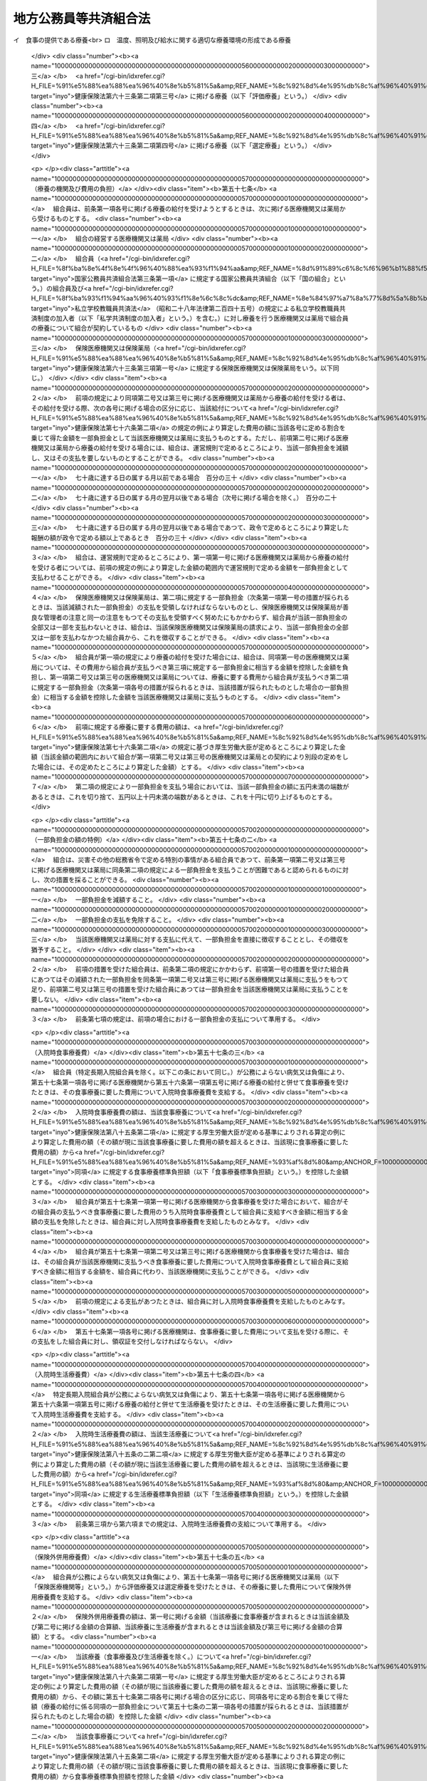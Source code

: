 .. _S37HO152:

======================
地方公務員等共済組合法
======================

.. raw:: html
    
    
    <b>地方公務員等共済組合法<br>
    （昭和三十七年九月八日法律第百五十二号）</b><br><br><div align="right">最終改正：平成二七年五月二九日法律第三一号</div><br><div align="right"><table width="" border="0"><tr><td><font color="RED">（最終改正までの未施行法令）</font></td></tr><tr><td><a href="/cgi-bin/idxmiseko.cgi?H_RYAKU=%8f%ba%8e%4f%8e%b5%96%40%88%ea%8c%dc%93%f1&amp;H_NO=%95%bd%90%ac%93%f1%8f%5c%8e%6c%94%4e%94%aa%8c%8e%93%f1%8f%5c%93%f1%93%fa%96%40%97%a5%91%e6%98%5a%8f%5c%93%f1%8d%86&amp;H_PATH=/miseko/S37HO152/H24HO062.html" target="inyo">平成二十四年八月二十二日法律第六十二号</a></td><td align="right">（一部未施行）</td></tr><tr></tr><tr><td><a href="/cgi-bin/idxmiseko.cgi?H_RYAKU=%8f%ba%8e%4f%8e%b5%96%40%88%ea%8c%dc%93%f1&amp;H_NO=%95%bd%90%ac%93%f1%8f%5c%98%5a%94%4e%8c%dc%8c%8e%8e%4f%8f%5c%93%fa%96%40%97%a5%91%e6%8e%6c%8f%5c%93%f1%8d%86&amp;H_PATH=/miseko/S37HO152/H26HO042.html" target="inyo">平成二十六年五月三十日法律第四十二号</a></td><td align="right">（未施行）</td></tr><tr></tr><tr><td><a href="/cgi-bin/idxmiseko.cgi?H_RYAKU=%8f%ba%8e%4f%8e%b5%96%40%88%ea%8c%dc%93%f1&amp;H_NO=%95%bd%90%ac%93%f1%8f%5c%98%5a%94%4e%98%5a%8c%8e%8f%5c%8e%4f%93%fa%96%40%97%a5%91%e6%98%5a%8f%5c%8b%e3%8d%86&amp;H_PATH=/miseko/S37HO152/H26HO069.html" target="inyo">平成二十六年六月十三日法律第六十九号</a></td><td align="right">（未施行）</td></tr><tr></tr><tr><td><a href="/cgi-bin/idxmiseko.cgi?H_RYAKU=%8f%ba%8e%4f%8e%b5%96%40%88%ea%8c%dc%93%f1&amp;H_NO=%95%bd%90%ac%93%f1%8f%5c%98%5a%94%4e%98%5a%8c%8e%93%f1%8f%5c%8c%dc%93%fa%96%40%97%a5%91%e6%94%aa%8f%5c%8e%4f%8d%86&amp;H_PATH=/miseko/S37HO152/H26HO083.html" target="inyo">平成二十六年六月二十五日法律第八十三号</a></td><td align="right">（未施行）</td></tr><tr></tr><tr><td><a href="/cgi-bin/idxmiseko.cgi?H_RYAKU=%8f%ba%8e%4f%8e%b5%96%40%88%ea%8c%dc%93%f1&amp;H_NO=%95%bd%90%ac%93%f1%8f%5c%8e%b5%94%4e%8c%dc%8c%8e%93%f1%8f%5c%8b%e3%93%fa%96%40%97%a5%91%e6%8e%4f%8f%5c%88%ea%8d%86&amp;H_PATH=/miseko/S37HO152/H27HO031.html" target="inyo">平成二十七年五月二十九日法律第三十一号</a></td><td align="right">（未施行）</td></tr><tr></tr><tr><td align="right">　</td><td></td></tr><tr></tr></table></div><a name="0000000000000000000000000000000000000000000000000000000000000000000000000000000"></a>
    <br>
    　<a href="#1000000000001000000000000000000000000000000000000000000000000000000000000000000" target="data">第一章　総則（第一条・第二条）</a>
    <br>
    　<a href="#1000000000002000000000000000000000000000000000000000000000000000000000000000000" target="data">第二章　組合及び連合会</a>
    <br>
    　　<a href="#1000000000002000000001000000000000000000000000000000000000000000000000000000000" target="data">第一節　組合（第三条―第二十六条）</a>
    <br>
    　　<a href="#1000000000002000000002000000000000000000000000000000000000000000000000000000000" target="data">第二節　連合会</a>
    <br>
    　　　<a href="#1000000000002000000002000000001000000000000000000000000000000000000000000000000" target="data">第一款　全国市町村職員共済組合連合会（第二十七条―第三十八条）</a>
    <br>
    　　　<a href="#1000000000002000000002000000002000000000000000000000000000000000000000000000000" target="data">第二款　地方公務員共済組合連合会（第三十八条の二―第三十八条の九）</a>
    <br>
    　<a href="#1000000000003000000000000000000000000000000000000000000000000000000000000000000" target="data">第三章　組合員（第三十九条―第四十一条）</a>
    <br>
    　<a href="#1000000000004000000000000000000000000000000000000000000000000000000000000000000" target="data">第四章　給付</a>
    <br>
    　　<a href="#1000000000004000000001000000000000000000000000000000000000000000000000000000000" target="data">第一節　通則（第四十二条―第五十二条）</a>
    <br>
    　　<a href="#1000000000004000000002000000000000000000000000000000000000000000000000000000000" target="data">第二節　短期給付</a>
    <br>
    　　　<a href="#1000000000004000000002000000001000000000000000000000000000000000000000000000000" target="data">第一款　通則（第五十三条―第五十五条）</a>
    <br>
    　　　<a href="#1000000000004000000002000000002000000000000000000000000000000000000000000000000" target="data">第二款　保健給付（第五十六条―第六十七条）</a>
    <br>
    　　　<a href="#1000000000004000000002000000003000000000000000000000000000000000000000000000000" target="data">第三款　休業給付（第六十八条―第七十一条）</a>
    <br>
    　　　<a href="#1000000000004000000002000000004000000000000000000000000000000000000000000000000" target="data">第四款　災害給付（第七十二条・第七十三条）</a>
    <br>
    　　<a href="#1000000000004000000003000000000000000000000000000000000000000000000000000000000" target="data">第三節　長期給付</a>
    <br>
    　　　<a href="#1000000000004000000003000000001000000000000000000000000000000000000000000000000" target="data">第一款　通則（第七十四条）</a>
    <br>
    　　　<a href="#1000000000004000000003000000002000000000000000000000000000000000000000000000000" target="data">第二款　厚生年金保険給付（第七十五条）</a>
    <br>
    　　　<a href="#1000000000004000000003000000003000000000000000000000000000000000000000000000000" target="data">第三款　退職等年金給付</a>
    <br>
    　　　　<a href="#1000000000004000000003000000003000000001000000000000000000000000000000000000000" target="data">第一目　通則（第七十六条―第八十六条）</a>
    <br>
    　　　　<a href="#1000000000004000000003000000003000000002000000000000000000000000000000000000000" target="data">第二目　退職年金（第八十七条―第九十六条）</a>
    <br>
    　　　　<a href="#1000000000004000000003000000003000000003000000000000000000000000000000000000000" target="data">第三目　公務障害年金（第九十七条―第百二条）</a>
    <br>
    　　　　<a href="#1000000000004000000003000000003000000004000000000000000000000000000000000000000" target="data">第四目　公務遺族年金（第百三条―第百七条）</a>
    <br>
    　　<a href="#1000000000004000000004000000000000000000000000000000000000000000000000000000000" target="data">第四節　給付の制限（第百八条―第百十一条）</a>
    <br>
    　<a href="#1000000000005000000000000000000000000000000000000000000000000000000000000000000" target="data">第五章　福祉事業（第百十二条・第百十二条の二）</a>
    <br>
    　<a href="#1000000000005002000000000000000000000000000000000000000000000000000000000000000" target="data">第五章の二　実施機関積立金及び退職等年金給付組合積立金等の管理及び運用</a>
    <br>
    　　<a href="#1000000000005002000001000000000000000000000000000000000000000000000000000000000" target="data">第一節　実施機関積立金の管理及び運用（第百十二条の三―第百十二条の九）</a>
    <br>
    　　<a href="#1000000000005002000002000000000000000000000000000000000000000000000000000000000" target="data">第二節　退職等年金給付組合積立金等の管理及び運用（第百十二条の十―第百十二条の十六）</a>
    <br>
    　<a href="#1000000000006000000000000000000000000000000000000000000000000000000000000000000" target="data">第六章　費用の負担（第百十三条―第百十六条）</a>
    <br>
    　<a href="#1000000000006002000000000000000000000000000000000000000000000000000000000000000" target="data">第六章の二　国家公務員共済組合連合会に対する財政調整拠出金（第百十六条の二―第百十六条の五）</a>
    <br>
    　<a href="#1000000000007000000000000000000000000000000000000000000000000000000000000000000" target="data">第七章　審査請求（第百十七条―第百二十一条）</a>
    <br>
    　<a href="#1000000000008000000000000000000000000000000000000000000000000000000000000000000" target="data">第八章　地方財政審議会の意見の聴取（第百二十二条―第百二十五条）</a>
    <br>
    　<a href="#1000000000009000000000000000000000000000000000000000000000000000000000000000000" target="data">第九章　船員組合員等の特例（第百二十六条―第百四十四条の二）</a>
    <br>
    　<a href="#1000000000009002000000000000000000000000000000000000000000000000000000000000000" target="data">第九章の二　地方団体関係団体の職員の年金制度等（第百四十四条の三―第百四十四条の二十二）</a>
    <br>
    　<a href="#1000000000009003000000000000000000000000000000000000000000000000000000000000000" target="data">第九章の三　雑則（第百四十四条の二十三―第百四十六条）</a>
    <br>
    　<a href="#1000000000010000000000000000000000000000000000000000000000000000000000000000000" target="data">第十章　罰則（第百四十六条の二―第百五十一条）</a>
    <br>
    　<a href="#5000000000000000000000000000000000000000000000000000000000000000000000000000000" target="data">附則</a>
    <br>
    
    <p>　　　<b><a name="1000000000001000000000000000000000000000000000000000000000000000000000000000000">第一章　総則</a>
    </b>
    </p><p>
    </p><div class="arttitle"><a name="1000000000000000000000000000000000000000000000000100000000000000000000000000000">（目的）</a>
    </div><div class="item"><b>第一条</b>
    <a name="1000000000000000000000000000000000000000000000000100000000001000000000000000000"></a>
    　この法律は、地方公務員の病気、負傷、出産、休業、災害、退職、障害若しくは死亡又はその被扶養者の病気、負傷、出産、死亡若しくは災害に関して適切な給付を行うため、相互救済を目的とする共済組合の制度を設け、その行うこれらの給付及び福祉事業に関して必要な事項を定め、もつて地方公務員及びその遺族の生活の安定と福祉の向上に寄与するとともに、公務の能率的運営に資することを目的とし、あわせて地方団体関係団体の職員の年金制度等に関して定めるものとする。
    </div>
    <div class="item"><b><a name="1000000000000000000000000000000000000000000000000100000000002000000000000000000">２</a>
    </b>
    　国及び地方公共団体は、前項の共済組合の健全な運営と発達が図られるように、必要な配慮を加えるものとする。
    </div>
    
    <p>
    </p><div class="arttitle"><a name="1000000000000000000000000000000000000000000000000200000000000000000000000000000">（定義）</a>
    </div><div class="item"><b>第二条</b>
    <a name="1000000000000000000000000000000000000000000000000200000000001000000000000000000"></a>
    　この法律において、次の各号に掲げる用語の意義は、それぞれ当該各号に定めるところによる。
    <div class="number"><b><a name="1000000000000000000000000000000000000000000000000200000000001000000001000000000">一</a>
    </b>
    　職員　常時勤務に服することを要する地方公務員（<a href="/cgi-bin/idxrefer.cgi?H_FILE=%8f%ba%93%f1%8c%dc%96%40%93%f1%98%5a%88%ea&amp;REF_NAME=%92%6e%95%fb%8c%f6%96%b1%88%f5%96%40&amp;ANCHOR_F=&amp;ANCHOR_T=" target="inyo">地方公務員法</a>
    （昭和二十五年法律第二百六十一号）<a href="/cgi-bin/idxrefer.cgi?H_FILE=%8f%ba%93%f1%8c%dc%96%40%93%f1%98%5a%88%ea&amp;REF_NAME=%91%e6%93%f1%8f%5c%8e%b5%8f%f0%91%e6%93%f1%8d%80&amp;ANCHOR_F=1000000000000000000000000000000000000000000000002700000000002000000000000000000&amp;ANCHOR_T=1000000000000000000000000000000000000000000000002700000000002000000000000000000#1000000000000000000000000000000000000000000000002700000000002000000000000000000" target="inyo">第二十七条第二項</a>
    に規定する休職の処分を受けた者、<a href="/cgi-bin/idxrefer.cgi?H_FILE=%8f%ba%93%f1%8c%dc%96%40%93%f1%98%5a%88%ea&amp;REF_NAME=%93%af%96%40%91%e6%93%f1%8f%5c%8b%e3%8f%f0%91%e6%88%ea%8d%80&amp;ANCHOR_F=1000000000000000000000000000000000000000000000002900000000001000000000000000000&amp;ANCHOR_T=1000000000000000000000000000000000000000000000002900000000001000000000000000000#1000000000000000000000000000000000000000000000002900000000001000000000000000000" target="inyo">同法第二十九条第一項</a>
    に規定する停職の処分を受けた者、法律又は条例の規定により職務に専念する義務を免除された者及び常時勤務に服することを要しない地方公務員のうちその勤務形態が常時勤務に服することを要する地方公務員に準ずる者で政令で定めるものを含むものとする。）をいう。
    </div>
    <div class="number"><b><a name="1000000000000000000000000000000000000000000000000200000000001000000002000000000">二</a>
    </b>
    　被扶養者　次に掲げる者（後期高齢者医療の被保険者（<a href="/cgi-bin/idxrefer.cgi?H_FILE=%8f%ba%8c%dc%8e%b5%96%40%94%aa%81%5a&amp;REF_NAME=%8d%82%97%ee%8e%d2%82%cc%88%e3%97%c3%82%cc%8a%6d%95%db%82%c9%8a%d6%82%b7%82%e9%96%40%97%a5&amp;ANCHOR_F=&amp;ANCHOR_T=" target="inyo">高齢者の医療の確保に関する法律</a>
    （昭和五十七年法律第八十号）<a href="/cgi-bin/idxrefer.cgi?H_FILE=%8f%ba%8c%dc%8e%b5%96%40%94%aa%81%5a&amp;REF_NAME=%91%e6%8c%dc%8f%5c%8f%f0&amp;ANCHOR_F=1000000000000000000000000000000000000000000000005000000000000000000000000000000&amp;ANCHOR_T=1000000000000000000000000000000000000000000000005000000000000000000000000000000#1000000000000000000000000000000000000000000000005000000000000000000000000000000" target="inyo">第五十条</a>
    の規定による被保険者をいう。）及び<a href="/cgi-bin/idxrefer.cgi?H_FILE=%8f%ba%8c%dc%8e%b5%96%40%94%aa%81%5a&amp;REF_NAME=%93%af%8f%f0&amp;ANCHOR_F=1000000000000000000000000000000000000000000000005000000000000000000000000000000&amp;ANCHOR_T=1000000000000000000000000000000000000000000000005000000000000000000000000000000#1000000000000000000000000000000000000000000000005000000000000000000000000000000" target="inyo">同条</a>
    各号のいずれかに該当する者で<a href="/cgi-bin/idxrefer.cgi?H_FILE=%8f%ba%8c%dc%8e%b5%96%40%94%aa%81%5a&amp;REF_NAME=%93%af%96%40%91%e6%8c%dc%8f%5c%88%ea%8f%f0&amp;ANCHOR_F=1000000000000000000000000000000000000000000000005100000000000000000000000000000&amp;ANCHOR_T=1000000000000000000000000000000000000000000000005100000000000000000000000000000#1000000000000000000000000000000000000000000000005100000000000000000000000000000" target="inyo">同法第五十一条</a>
    の規定により後期高齢者医療の被保険者とならないもの（以下「後期高齢者医療の被保険者等」という。）を除く。）で主として組合員（短期給付に関する規定の適用を受けないものを除く。以下この号において同じ。）の収入により生計を維持するものをいう。<div class="para1"><b>イ</b>　組合員の配偶者、子、父母、孫、祖父母及び弟妹</div>
    <div class="para1"><b>ロ</b>　組合員と同一世帯に属する三親等内の親族でイに掲げる者以外のもの</div>
    <div class="para1"><b>ハ</b>　組合員の配偶者で届出をしていないが、事実上婚姻関係と同様の事情にあるものの父母及び子並びに当該配偶者の死亡後におけるその父母及び子で、組合員と同一の世帯に属するもの</div>
    
    
    </div>
    <div class="number"><b><a name="1000000000000000000000000000000000000000000000000200000000001000000003000000000">三</a>
    </b>
    　遺族　組合員又は組合員であつた者の配偶者、子、父母、孫及び祖父母で、組合員又は組合員であつた者の死亡の当時（失踪の宣告を受けた組合員であつた者にあつては、行方不明となつた当時。第三項において同じ。）その者によつて生計を維持していたものをいう。
    </div>
    <div class="number"><b><a name="1000000000000000000000000000000000000000000000000200000000001000000004000000000">四</a>
    </b>
    　退職　職員が死亡以外の事由により職員でなくなること（職員でなくなつた日又はその翌日に再び職員となる場合におけるその職員でなくなることを除く。）をいう。
    </div>
    <div class="number"><b><a name="1000000000000000000000000000000000000000000000000200000000001000000005000000000">五</a>
    </b>
    　報酬　<a href="/cgi-bin/idxrefer.cgi?H_FILE=%8f%ba%93%f1%93%f1%96%40%98%5a%8e%b5&amp;REF_NAME=%92%6e%95%fb%8e%a9%8e%a1%96%40&amp;ANCHOR_F=&amp;ANCHOR_T=" target="inyo">地方自治法</a>
    （昭和二十二年法律第六十七号）<a href="/cgi-bin/idxrefer.cgi?H_FILE=%8f%ba%93%f1%93%f1%96%40%98%5a%8e%b5&amp;REF_NAME=%91%e6%93%f1%95%53%8e%6c%8f%f0&amp;ANCHOR_F=1000000000000000000000000000000000000000000000020400000000000000000000000000000&amp;ANCHOR_T=1000000000000000000000000000000000000000000000020400000000000000000000000000000#1000000000000000000000000000000000000000000000020400000000000000000000000000000" target="inyo">第二百四条</a>
    の規定の適用を受ける職員については、<a href="/cgi-bin/idxrefer.cgi?H_FILE=%8f%ba%93%f1%93%f1%96%40%98%5a%8e%b5&amp;REF_NAME=%93%af%8f%f0%91%e6%88%ea%8d%80&amp;ANCHOR_F=1000000000000000000000000000000000000000000000020400000000001000000000000000000&amp;ANCHOR_T=1000000000000000000000000000000000000000000000020400000000001000000000000000000#1000000000000000000000000000000000000000000000020400000000001000000000000000000" target="inyo">同条第一項</a>
    に規定する給料及び<a href="/cgi-bin/idxrefer.cgi?H_FILE=%8f%ba%93%f1%93%f1%96%40%98%5a%8e%b5&amp;REF_NAME=%93%af%8f%f0%91%e6%93%f1%8d%80&amp;ANCHOR_F=1000000000000000000000000000000000000000000000020400000000002000000000000000000&amp;ANCHOR_T=1000000000000000000000000000000000000000000000020400000000002000000000000000000#1000000000000000000000000000000000000000000000020400000000002000000000000000000" target="inyo">同条第二項</a>
    に規定する手当のうち期末手当、勤勉手当その他政令で定める手当を除いたものとし、その他の職員については、これらの給料及び手当に準ずるものとして政令で定めるものをいう。
    </div>
    <div class="number"><b><a name="1000000000000000000000000000000000000000000000000200000000001000000006000000000">六</a>
    </b>
    　期末手当等　<a href="/cgi-bin/idxrefer.cgi?H_FILE=%8f%ba%93%f1%93%f1%96%40%98%5a%8e%b5&amp;REF_NAME=%92%6e%95%fb%8e%a9%8e%a1%96%40%91%e6%93%f1%95%53%8e%6c%8f%f0&amp;ANCHOR_F=1000000000000000000000000000000000000000000000020400000000000000000000000000000&amp;ANCHOR_T=1000000000000000000000000000000000000000000000020400000000000000000000000000000#1000000000000000000000000000000000000000000000020400000000000000000000000000000" target="inyo">地方自治法第二百四条</a>
    の規定の適用を受ける職員については、<a href="/cgi-bin/idxrefer.cgi?H_FILE=%8f%ba%93%f1%93%f1%96%40%98%5a%8e%b5&amp;REF_NAME=%93%af%8f%f0%91%e6%93%f1%8d%80&amp;ANCHOR_F=1000000000000000000000000000000000000000000000020400000000002000000000000000000&amp;ANCHOR_T=1000000000000000000000000000000000000000000000020400000000002000000000000000000#1000000000000000000000000000000000000000000000020400000000002000000000000000000" target="inyo">同条第二項</a>
    に規定する手当のうち期末手当、勤勉手当その他政令で定める手当とし、その他の職員については、これらの手当に準ずるものとして政令で定めるものをいう。
    </div>
    </div>
    <div class="item"><b><a name="1000000000000000000000000000000000000000000000000200000000002000000000000000000">２</a>
    </b>
    　前項第二号の規定の適用上主として組合員の収入により生計を維持することの認定及び同項第三号の規定の適用上組合員又は組合員であつた者によつて生計を維持することの認定に関し必要な事項は、政令で定める。
    </div>
    <div class="item"><b><a name="1000000000000000000000000000000000000000000000000200000000003000000000000000000">３</a>
    </b>
    　第一項第三号の規定の適用については、夫、父母又は祖父母は五十五歳以上の者に、子若しくは孫は十八歳に達する日以後の最初の三月三十一日までの間にあるか、又は二十歳未満で<a href="/cgi-bin/idxrefer.cgi?H_FILE=%8f%ba%93%f1%8b%e3%96%40%88%ea%88%ea%8c%dc&amp;REF_NAME=%8c%fa%90%b6%94%4e%8b%e0%95%db%8c%af%96%40&amp;ANCHOR_F=&amp;ANCHOR_T=" target="inyo">厚生年金保険法</a>
    （昭和二十九年法律第百十五号）<a href="/cgi-bin/idxrefer.cgi?H_FILE=%8f%ba%93%f1%8b%e3%96%40%88%ea%88%ea%8c%dc&amp;REF_NAME=%91%e6%8e%6c%8f%5c%8e%b5%8f%f0%91%e6%93%f1%8d%80&amp;ANCHOR_F=1000000000000000000000000000000000000000000000004700000000002000000000000000000&amp;ANCHOR_T=1000000000000000000000000000000000000000000000004700000000002000000000000000000#1000000000000000000000000000000000000000000000004700000000002000000000000000000" target="inyo">第四十七条第二項</a>
    に規定する障害等級（以下単に「障害等級」という。）の一級若しくは二級に該当する程度の障害の状態にあり、かつ、まだ配偶者がない者に限るものとし、組合員又は組合員であつた者の死亡の当時胎児であつた子が出生した場合には、その子は、これらの者の死亡の当時その者によつて生計を維持していたものとみなす。
    </div>
    <div class="item"><b><a name="1000000000000000000000000000000000000000000000000200000000004000000000000000000">４</a>
    </b>
    　この法律において、「配偶者」、「夫」及び「妻」には、婚姻の届出をしていないが、事実上婚姻関係と同様の事情にある者を含むものとする。
    </div>
    
    
    <p>　　　<b><a name="1000000000002000000000000000000000000000000000000000000000000000000000000000000">第二章　組合及び連合会</a>
    </b>
    </p><p>　　　　<b><a name="1000000000002000000001000000000000000000000000000000000000000000000000000000000">第一節　組合</a>
    </b>
    </p><p>
    </p><div class="arttitle"><a name="1000000000000000000000000000000000000000000000000300000000000000000000000000000">（設立）</a>
    </div><div class="item"><b>第三条</b>
    <a name="1000000000000000000000000000000000000000000000000300000000001000000000000000000"></a>
    　次の各号に掲げる職員の区分に従い、当該各号に掲げる職員をもつて組織する当該各号の地方公務員共済組合（次項に規定する都市職員共済組合を含み、以下「組合」という。）を設ける。
    <div class="number"><b><a name="1000000000000000000000000000000000000000000000000300000000001000000001000000000">一</a>
    </b>
    　道府県の職員（次号及び第三号に掲げる者を除く。）<br>　　　　　　　　　　　　　　　　　　　　地方職員共済組合
    </div>
    <div class="number"><b><a name="1000000000000000000000000000000000000000000000000300000000001000000002000000000">二</a>
    </b>
    　公立学校の職員並びに都道府県教育委員会及びその所管に属する教育機関（公立学校を除く。）の職員<br>　　　　　　　　　　　　　　　　　　　　公立学校共済組合
    </div>
    <div class="number"><b><a name="1000000000000000000000000000000000000000000000000300000000001000000003000000000">三</a>
    </b>
    　都道府県警察の職員　　　　　　　警察共済組合
    </div>
    <div class="number"><b><a name="1000000000000000000000000000000000000000000000000300000000001000000004000000000">四</a>
    </b>
    　都の職員（特別区の職員を含み、第二号及び前号に掲げる者を除く。）<br>　　　　　　　　　　　　　　　　　　　　都職員共済組合
    </div>
    <div class="number"><b><a name="1000000000000000000000000000000000000000000000000300000000001000000005000000000">五</a>
    </b>
    　<a href="/cgi-bin/idxrefer.cgi?H_FILE=%8f%ba%93%f1%93%f1%96%40%98%5a%8e%b5&amp;REF_NAME=%92%6e%95%fb%8e%a9%8e%a1%96%40%91%e6%93%f1%95%53%8c%dc%8f%5c%93%f1%8f%f0%82%cc%8f%5c%8b%e3%91%e6%88%ea%8d%80&amp;ANCHOR_F=1000000000000000000000000000000000000000000000025201900000001000000000000000000&amp;ANCHOR_T=1000000000000000000000000000000000000000000000025201900000001000000000000000000#1000000000000000000000000000000000000000000000025201900000001000000000000000000" target="inyo">地方自治法第二百五十二条の十九第一項</a>
    に規定する指定都市（以下「指定都市」という。）の職員（第二号に掲げる者を除く。）<br>　　　　　　　　　　　　　　　　　　　　指定都市ごとに、指定都市職員共済組合
    </div>
    <div class="number"><b><a name="1000000000000000000000000000000000000000000000000300000000001000000006000000000">六</a>
    </b>
    　指定都市以外の市及び町村の職員（第二号に掲げる者を除く。）<br>　　　　　　　　　　　　　　　　　　　　都道府県の区域ごとに、市町村職員共済組合
    </div>
    </div>
    <div class="item"><b><a name="1000000000000000000000000000000000000000000000000300000000002000000000000000000">２</a>
    </b>
    　この法律の施行の日の前日において、旧市町村職員共済組合法（昭和二十九年法律第二百四号）の規定の全部の適用を受けていなかつた指定都市以外の市（以下この項において「市」という。）の職員（前項第二号に掲げる者を除く。）については、同項第六号の規定にかかわらず、政令で定めるところにより、一の市の職員又は二以上の市の職員をもつて組織する都市職員共済組合を設けることができる。
    </div>
    <div class="item"><b><a name="1000000000000000000000000000000000000000000000000300000000003000000000000000000">３</a>
    </b>
    　地方自治法第二百八十四条第一項の一部事務組合及び広域連合（以下この項において「一部事務組合等」という。）の職員は、政令で定めるところにより、当該一部事務組合等を組織する地方公共団体の職員を組合員とする組合のうちいずれか一の組合の組合員となるものとする。
    </div>
    <div class="item"><b><a name="1000000000000000000000000000000000000000000000000300000000004000000000000000000">４</a>
    </b>
    　特定地方独立行政法人（<a href="/cgi-bin/idxrefer.cgi?H_FILE=%95%bd%88%ea%8c%dc%96%40%88%ea%88%ea%94%aa&amp;REF_NAME=%92%6e%95%fb%93%c6%97%a7%8d%73%90%ad%96%40%90%6c%96%40&amp;ANCHOR_F=&amp;ANCHOR_T=" target="inyo">地方独立行政法人法</a>
    （平成十五年法律第百十八号）<a href="/cgi-bin/idxrefer.cgi?H_FILE=%95%bd%88%ea%8c%dc%96%40%88%ea%88%ea%94%aa&amp;REF_NAME=%91%e6%93%f1%8f%f0%91%e6%93%f1%8d%80&amp;ANCHOR_F=1000000000000000000000000000000000000000000000000200000000002000000000000000000&amp;ANCHOR_T=1000000000000000000000000000000000000000000000000200000000002000000000000000000#1000000000000000000000000000000000000000000000000200000000002000000000000000000" target="inyo">第二条第二項</a>
    に規定する特定地方独立行政法人をいう。以下同じ。）の職員は、政令で定めるところにより、設立団体（<a href="/cgi-bin/idxrefer.cgi?H_FILE=%95%bd%88%ea%8c%dc%96%40%88%ea%88%ea%94%aa&amp;REF_NAME=%93%af%96%40%91%e6%98%5a%8f%f0%91%e6%8e%4f%8d%80&amp;ANCHOR_F=1000000000000000000000000000000000000000000000000600000000003000000000000000000&amp;ANCHOR_T=1000000000000000000000000000000000000000000000000600000000003000000000000000000#1000000000000000000000000000000000000000000000000600000000003000000000000000000" target="inyo">同法第六条第三項</a>
    に規定する設立団体をいう。）の職員を組合員とする組合のうちいずれか一の組合の組合員となるものとする。
    </div>
    
    <p>
    </p><div class="arttitle"><a name="1000000000000000000000000000000000000000000000000300200000000000000000000000000">（組合の業務）</a>
    </div><div class="item"><b>第三条の二</b>
    <a name="1000000000000000000000000000000000000000000000000300200000001000000000000000000"></a>
    　組合は、次に掲げる業務を行う。
    <div class="number"><b><a name="1000000000000000000000000000000000000000000000000300200000001000000001000000000">一</a>
    </b>
    　短期給付の決定及び支払
    </div>
    <div class="number"><b><a name="1000000000000000000000000000000000000000000000000300200000001000000002000000000">二</a>
    </b>
    　長期給付の裁定又は決定及び支払
    </div>
    <div class="number"><b><a name="1000000000000000000000000000000000000000000000000300200000001000000003000000000">三</a>
    </b>
    　厚生年金保険給付組合積立金（第二十四条に規定する厚生年金保険給付組合積立金をいう。）及び退職等年金給付組合積立金（第二十四条の二に規定する退職等年金給付組合積立金をいう。）の積立て
    </div>
    <div class="number"><b><a name="1000000000000000000000000000000000000000000000000300200000001000000004000000000">四</a>
    </b>
    　業務上の余裕金の管理及び運用
    </div>
    <div class="number"><b><a name="1000000000000000000000000000000000000000000000000300200000001000000005000000000">五</a>
    </b>
    　掛金及び<a href="/cgi-bin/idxrefer.cgi?H_FILE=%8f%ba%93%f1%8b%e3%96%40%88%ea%88%ea%8c%dc&amp;REF_NAME=%8c%fa%90%b6%94%4e%8b%e0%95%db%8c%af%96%40%91%e6%94%aa%8f%5c%88%ea%8f%f0%91%e6%88%ea%8d%80&amp;ANCHOR_F=1000000000000000000000000000000000000000000000008100000000001000000000000000000&amp;ANCHOR_T=1000000000000000000000000000000000000000000000008100000000001000000000000000000#1000000000000000000000000000000000000000000000008100000000001000000000000000000" target="inyo">厚生年金保険法第八十一条第一項</a>
    の規定による保険料の徴収
    </div>
    <div class="number"><b><a name="1000000000000000000000000000000000000000000000000300200000001000000006000000000">六</a>
    </b>
    　前各号に定めるもののほか、<a href="/cgi-bin/idxrefer.cgi?H_FILE=%8f%ba%93%f1%8b%e3%96%40%88%ea%88%ea%8c%dc&amp;REF_NAME=%8c%fa%90%b6%94%4e%8b%e0%95%db%8c%af%96%40&amp;ANCHOR_F=&amp;ANCHOR_T=" target="inyo">厚生年金保険法</a>
    その他の法律により組合が行うものとされた業務
    </div>
    </div>
    <div class="item"><b><a name="1000000000000000000000000000000000000000000000000300200000002000000000000000000">２</a>
    </b>
    　組合は、前項に定めるもののほか、福祉事業を行うことができる。
    </div>
    
    <p>
    </p><div class="arttitle"><a name="1000000000000000000000000000000000000000000000000400000000000000000000000000000">（法人格）</a>
    </div><div class="item"><b>第四条</b>
    <a name="1000000000000000000000000000000000000000000000000400000000001000000000000000000"></a>
    　組合は、法人とする。
    </div>
    <div class="item"><b><a name="1000000000000000000000000000000000000000000000000400000000002000000000000000000">２</a>
    </b>
    　組合の住所は、その主たる事務所の所在地にあるものとする。
    </div>
    
    <p>
    </p><div class="arttitle"><a name="1000000000000000000000000000000000000000000000000500000000000000000000000000000">（定款）</a>
    </div><div class="item"><b>第五条</b>
    <a name="1000000000000000000000000000000000000000000000000500000000001000000000000000000"></a>
    　組合は、定款をもつて次に掲げる事項を定めなければならない。
    <div class="number"><b><a name="1000000000000000000000000000000000000000000000000500000000001000000001000000000">一</a>
    </b>
    　目的
    </div>
    <div class="number"><b><a name="1000000000000000000000000000000000000000000000000500000000001000000002000000000">二</a>
    </b>
    　名称
    </div>
    <div class="number"><b><a name="1000000000000000000000000000000000000000000000000500000000001000000003000000000">三</a>
    </b>
    　事務所の所在地
    </div>
    <div class="number"><b><a name="1000000000000000000000000000000000000000000000000500000000001000000004000000000">四</a>
    </b>
    　運営審議会又は組合会に関する事項
    </div>
    <div class="number"><b><a name="1000000000000000000000000000000000000000000000000500000000001000000005000000000">五</a>
    </b>
    　役員に関する事項
    </div>
    <div class="number"><b><a name="1000000000000000000000000000000000000000000000000500000000001000000006000000000">六</a>
    </b>
    　組合員の範囲その他組合員に関する事項
    </div>
    <div class="number"><b><a name="1000000000000000000000000000000000000000000000000500000000001000000007000000000">七</a>
    </b>
    　短期給付及び長期給付に関する事項
    </div>
    <div class="number"><b><a name="1000000000000000000000000000000000000000000000000500000000001000000008000000000">八</a>
    </b>
    　掛金に関する事項（第三十八条の三第一項第十二号に掲げる事項を除く。）
    </div>
    <div class="number"><b><a name="1000000000000000000000000000000000000000000000000500000000001000000009000000000">九</a>
    </b>
    　資産の管理その他財務に関する事項
    </div>
    <div class="number"><b><a name="1000000000000000000000000000000000000000000000000500000000001000000010000000000">十</a>
    </b>
    　その他組織及び業務に関する重要事項
    </div>
    </div>
    <div class="item"><b><a name="1000000000000000000000000000000000000000000000000500000000002000000000000000000">２</a>
    </b>
    　前項各号に掲げるもののほか、地方職員共済組合、公立学校共済組合及び警察共済組合（以下「地方職員共済組合等」という。）並びに都職員共済組合の定款にあつては、地方公務員共済組合審査会に関する事項を定めなければならない。
    </div>
    <div class="item"><b><a name="1000000000000000000000000000000000000000000000000500000000003000000000000000000">３</a>
    </b>
    　定款の変更（政令で定める事項に係るものを除く。）は、主務大臣の認可を受けなければ、その効力を生じない。
    </div>
    <div class="item"><b><a name="1000000000000000000000000000000000000000000000000500000000004000000000000000000">４</a>
    </b>
    　主務大臣は、第一項第八号に掲げる事項について、前項の認可をしようとするときは、あらかじめ、総務大臣に協議しなければならない。
    </div>
    <div class="item"><b><a name="1000000000000000000000000000000000000000000000000500000000005000000000000000000">５</a>
    </b>
    　総務大臣は、警察共済組合に係る前項の協議を受けたときは、財務大臣の意見を聴かなければならない。
    </div>
    <div class="item"><b><a name="1000000000000000000000000000000000000000000000000500000000006000000000000000000">６</a>
    </b>
    　主務大臣は、第一項各号（第八号を除く。）及び第二項に掲げる事項について、第三項の認可をしたときは、遅滞なく、これを総務大臣に通知しなければならない。
    </div>
    <div class="item"><b><a name="1000000000000000000000000000000000000000000000000500000000007000000000000000000">７</a>
    </b>
    　組合は、第三項に規定する政令で定める事項に係る定款の変更をしたときは、遅滞なく、これを主務大臣に報告しなければならない。
    </div>
    <div class="item"><b><a name="1000000000000000000000000000000000000000000000000500000000008000000000000000000">８</a>
    </b>
    　主務大臣は、前項の報告を受けたときは、遅滞なく、これを総務大臣に通知しなければならない。
    </div>
    <div class="item"><b><a name="1000000000000000000000000000000000000000000000000500000000009000000000000000000">９</a>
    </b>
    　組合は、定款の変更について第三項の認可を受けたとき、又は同項に規定する政令で定める事項に係る定款の変更をしたときは、遅滞なく、これを公告しなければならない。
    </div>
    
    <p>
    </p><div class="arttitle"><a name="1000000000000000000000000000000000000000000000000600000000000000000000000000000">（運営審議会及び組合会の設置）</a>
    </div><div class="item"><b>第六条</b>
    <a name="1000000000000000000000000000000000000000000000000600000000001000000000000000000"></a>
    　地方職員共済組合等に運営審議会を、都職員共済組合、指定都市職員共済組合、市町村職員共済組合及び都市職員共済組合に組合会を置く。
    </div>
    
    <p>
    </p><div class="arttitle"><a name="1000000000000000000000000000000000000000000000000700000000000000000000000000000">（運営審議会）</a>
    </div><div class="item"><b>第七条</b>
    <a name="1000000000000000000000000000000000000000000000000700000000001000000000000000000"></a>
    　運営審議会は、委員十六人以内で組織する。
    </div>
    <div class="item"><b><a name="1000000000000000000000000000000000000000000000000700000000002000000000000000000">２</a>
    </b>
    　委員は、主務大臣がその組合の組合員のうちから命ずる。
    </div>
    <div class="item"><b><a name="1000000000000000000000000000000000000000000000000700000000003000000000000000000">３</a>
    </b>
    　主務大臣は、前項の規定により委員を命ずる場合には、組合の業務その他組合員の福祉に関する事項について広い知識を有する者のうちから命じなければならない。この場合において、委員の半数は、組合員を代表する者でなければならない。
    </div>
    
    <p>
    </p><div class="item"><b><a name="1000000000000000000000000000000000000000000000000800000000000000000000000000000">第八条</a>
    </b>
    <a name="1000000000000000000000000000000000000000000000000800000000001000000000000000000"></a>
    　次に掲げる事項は、運営審議会の議を経なければならない。
    <div class="number"><b><a name="1000000000000000000000000000000000000000000000000800000000001000000001000000000">一</a>
    </b>
    　定款の変更
    </div>
    <div class="number"><b><a name="1000000000000000000000000000000000000000000000000800000000001000000002000000000">二</a>
    </b>
    　運営規則の作成及び変更
    </div>
    <div class="number"><b><a name="1000000000000000000000000000000000000000000000000800000000001000000003000000000">三</a>
    </b>
    　毎事業年度の事業計画並びに予算及び決算
    </div>
    <div class="number"><b><a name="1000000000000000000000000000000000000000000000000800000000001000000004000000000">四</a>
    </b>
    　重要な財産の処分及び重大な債務の負担
    </div>
    </div>
    <div class="item"><b><a name="1000000000000000000000000000000000000000000000000800000000002000000000000000000">２</a>
    </b>
    　運営審議会は、前項に定めるもののほか、理事長の諮問に応じて組合の業務に関する重要事項を調査審議し、又は必要と認める事項につき理事長に建議することができる。
    </div>
    
    <p>
    </p><div class="arttitle"><a name="1000000000000000000000000000000000000000000000000900000000000000000000000000000">（組合会）</a>
    </div><div class="item"><b>第九条</b>
    <a name="1000000000000000000000000000000000000000000000000900000000001000000000000000000"></a>
    　組合会は、二十人以内の議員をもつて組織する。ただし、政令で定める場合に該当する市町村職員共済組合の組合会にあつては、二十人をこえ、三十人以内の議員をもつて組織することができる。
    </div>
    <div class="item"><b><a name="1000000000000000000000000000000000000000000000000900000000002000000000000000000">２</a>
    </b>
    　都職員共済組合及び指定都市職員共済組合（以下「都職員共済組合等」という。）の組合会の議員は、それぞれ半数を、都知事若しくは指定都市の市長が組合員のうちから任命し、又は組合員が組合員のうちから選挙する。
    </div>
    <div class="item"><b><a name="1000000000000000000000000000000000000000000000000900000000003000000000000000000">３</a>
    </b>
    　市町村職員共済組合の組合会の議員は、市町村長及び市町村長以外の組合員がそれぞれのうちからそれぞれ同数を選挙する。
    </div>
    <div class="item"><b><a name="1000000000000000000000000000000000000000000000000900000000004000000000000000000">４</a>
    </b>
    　都市職員共済組合の組合会の議員については、第二項の規定を準用する。この場合において、同項中「都知事若しくは指定都市の市長」とあるのは、「当該都市職員共済組合に係る市の長（二以上の市の職員をもつて組織する都市職員共済組合にあつては、当該二以上の市の長が協議して定める市長）」と読み替えるものとする。
    </div>
    <div class="item"><b><a name="1000000000000000000000000000000000000000000000000900000000005000000000000000000">５</a>
    </b>
    　議員の任期は、二年とする。ただし、補欠の議員の任期は、前任者の残任期間とする。
    </div>
    <div class="item"><b><a name="1000000000000000000000000000000000000000000000000900000000006000000000000000000">６</a>
    </b>
    　市町村長である議員が市町村長の職を離れたとき、又は市町村長以外の組合員である議員が組合員の資格を失つたときは、議員の職を失う。
    </div>
    <div class="item"><b><a name="1000000000000000000000000000000000000000000000000900000000007000000000000000000">７</a>
    </b>
    　組合会は、理事長が招集する。組合会の議員の定数の三分の一以上の者が会議に付議すべき事件を示して組合会の招集を請求したときは、理事長は、組合会を招集しなければならない。
    </div>
    <div class="item"><b><a name="1000000000000000000000000000000000000000000000000900000000008000000000000000000">８</a>
    </b>
    　組合会に議長を置く。議長は、理事長をもつて充てる。
    </div>
    <div class="item"><b><a name="1000000000000000000000000000000000000000000000000900000000009000000000000000000">９</a>
    </b>
    　議長は、組合会の会議を総理する。議長に事故があるとき、又は議長が欠けたときは、第十二条第一項後段の規定により理事長の職務を代理し、又はその職務を行なう者がその職務を行なう。
    </div>
    <div class="item"><b><a name="1000000000000000000000000000000000000000000000000900000000010000000000000000000">１０</a>
    </b>
    　前各項に定めるもののほか、組合会の招集及び議事の手続に関し必要な事項は、政令で定める。
    </div>
    
    <p>
    </p><div class="item"><b><a name="1000000000000000000000000000000000000000000000001000000000000000000000000000000">第十条</a>
    </b>
    <a name="1000000000000000000000000000000000000000000000001000000000001000000000000000000"></a>
    　次に掲げる事項は、組合会の議決を経なければならない。
    <div class="number"><b><a name="1000000000000000000000000000000000000000000000001000000000001000000001000000000">一</a>
    </b>
    　定款の変更
    </div>
    <div class="number"><b><a name="1000000000000000000000000000000000000000000000001000000000001000000002000000000">二</a>
    </b>
    　運営規則の作成及び変更
    </div>
    <div class="number"><b><a name="1000000000000000000000000000000000000000000000001000000000001000000003000000000">三</a>
    </b>
    　毎事業年度の事業計画並びに予算及び決算
    </div>
    <div class="number"><b><a name="1000000000000000000000000000000000000000000000001000000000001000000004000000000">四</a>
    </b>
    　重要な財産の処分及び重大な債務の負担
    </div>
    <div class="number"><b><a name="1000000000000000000000000000000000000000000000001000000000001000000005000000000">五</a>
    </b>
    　その他組合の業務に関する重要事項で定款で定めるもの
    </div>
    </div>
    <div class="item"><b><a name="1000000000000000000000000000000000000000000000001000000000002000000000000000000">２</a>
    </b>
    　理事長は、組合会が成立しないとき、又は理事長において組合会を招集する暇がないと認めるときは、組合会の議決を経なければならない事項で臨時急施を要するものを処分することができる。
    </div>
    <div class="item"><b><a name="1000000000000000000000000000000000000000000000001000000000003000000000000000000">３</a>
    </b>
    　理事長は、前項の規定による処置については、次の組合会においてこれを報告し、その承認を求めなければならない。
    </div>
    <div class="item"><b><a name="1000000000000000000000000000000000000000000000001000000000004000000000000000000">４</a>
    </b>
    　組合会は、監事に対し、組合の業務に関する監査を求め、その結果の報告を請求することができる。
    </div>
    
    <p>
    </p><div class="arttitle"><a name="1000000000000000000000000000000000000000000000001100000000000000000000000000000">（役員）</a>
    </div><div class="item"><b>第十一条</b>
    <a name="1000000000000000000000000000000000000000000000001100000000001000000000000000000"></a>
    　組合に、役員として理事長一人、理事若干人及び監事三人（地方職員共済組合にあつては、監事四人）を置く。
    </div>
    
    <p>
    </p><div class="arttitle"><a name="1000000000000000000000000000000000000000000000001200000000000000000000000000000">（役員の職務）</a>
    </div><div class="item"><b>第十二条</b>
    <a name="1000000000000000000000000000000000000000000000001200000000001000000000000000000"></a>
    　理事長は、組合を代表し、その業務を執行する。理事長に事故があるとき、又は理事長が欠けたときは、地方職員共済組合等にあつては理事のうちから、都職員共済組合等、市町村職員共済組合及び都市職員共済組合にあつては次条第六項各号に掲げる組合会の議員である理事のうちから、あらかじめ理事長が指定する者がその職務を代理し、又はその職務を行なう。
    </div>
    <div class="item"><b><a name="1000000000000000000000000000000000000000000000001200000000002000000000000000000">２</a>
    </b>
    　理事は、理事長の定めるところにより、理事長を補佐して組合の業務を執行する。
    </div>
    <div class="item"><b><a name="1000000000000000000000000000000000000000000000001200000000003000000000000000000">３</a>
    </b>
    　監事は、組合の業務を監査する。
    </div>
    
    <p>
    </p><div class="arttitle"><a name="1000000000000000000000000000000000000000000000001300000000000000000000000000000">（役員の任命又は選挙）</a>
    </div><div class="item"><b>第十三条</b>
    <a name="1000000000000000000000000000000000000000000000001300000000001000000000000000000"></a>
    　地方職員共済組合等の理事長及び監事は、主務大臣が任命する。
    </div>
    <div class="item"><b><a name="1000000000000000000000000000000000000000000000001300000000002000000000000000000">２</a>
    </b>
    　地方職員共済組合等の理事は、理事長が、主務大臣の認可を受けて任命する。
    </div>
    <div class="item"><b><a name="1000000000000000000000000000000000000000000000001300000000003000000000000000000">３</a>
    </b>
    　都職員共済組合等の理事長は、第六項第一号に掲げる組合会の議員の選挙した理事のうちから、理事が選挙する。
    </div>
    <div class="item"><b><a name="1000000000000000000000000000000000000000000000001300000000004000000000000000000">４</a>
    </b>
    　市町村職員共済組合の理事長は、第六項第二号に掲げる組合会の議員の選挙した理事のうちから、理事が選挙する。
    </div>
    <div class="item"><b><a name="1000000000000000000000000000000000000000000000001300000000005000000000000000000">５</a>
    </b>
    　都市職員共済組合の理事長は、次項第三号に掲げる組合会の議員の選挙した理事のうちから、理事が選挙する。
    </div>
    <div class="item"><b><a name="1000000000000000000000000000000000000000000000001300000000006000000000000000000">６</a>
    </b>
    　都職員共済組合等、市町村職員共済組合及び都市職員共済組合の理事は、次の各号に掲げる組合会の議員及び当該各号に掲げる組合会の議員以外の組合会の議員がそれぞれのうちからそれぞれ同数を選挙する。
    <div class="number"><b><a name="1000000000000000000000000000000000000000000000001300000000006000000001000000000">一</a>
    </b>
    　都職員共済組合等　都知事又は指定都市の市長が任命した組合会の議員
    </div>
    <div class="number"><b><a name="1000000000000000000000000000000000000000000000001300000000006000000002000000000">二</a>
    </b>
    　市町村職員共済組合　市町村長が選挙した組合会の議員
    </div>
    <div class="number"><b><a name="1000000000000000000000000000000000000000000000001300000000006000000003000000000">三</a>
    </b>
    　都市職員共済組合　市長が任命した組合会の議員
    </div>
    </div>
    <div class="item"><b><a name="1000000000000000000000000000000000000000000000001300000000007000000000000000000">７</a>
    </b>
    　都職員共済組合等、市町村職員共済組合及び都市職員共済組合の監事は、組合会において、学識経験を有する者、前項各号に掲げる組合会の議員及び当該各号に掲げる組合会の議員以外の組合会の議員のうちからそれぞれ一人を選挙する。
    </div>
    
    <p>
    </p><div class="arttitle"><a name="1000000000000000000000000000000000000000000000001400000000000000000000000000000">（役員の任期等）</a>
    </div><div class="item"><b>第十四条</b>
    <a name="1000000000000000000000000000000000000000000000001400000000001000000000000000000"></a>
    　役員の任期は、二年とする。ただし、補欠の役員の任期は、前任者の残任期間とする。
    </div>
    <div class="item"><b><a name="1000000000000000000000000000000000000000000000001400000000002000000000000000000">２</a>
    </b>
    　都職員共済組合等、市町村職員共済組合及び都市職員共済組合の役員が組合会の議員の職を失つたときは、役員の職を失う。
    </div>
    <div class="item"><b><a name="1000000000000000000000000000000000000000000000001400000000003000000000000000000">３</a>
    </b>
    　都職員共済組合等、市町村職員共済組合及び都市職員共済組合の役員は、その任期が満了しても、後任の役員が就職するまでの間は、なお、その職務を行なう。
    </div>
    <div class="item"><b><a name="1000000000000000000000000000000000000000000000001400000000004000000000000000000">４</a>
    </b>
    　組合は、役員が就職し、又は退職したときは、遅滞なく、これを公告しなければならない。
    </div>
    
    <p>
    </p><div class="arttitle"><a name="1000000000000000000000000000000000000000000000001500000000000000000000000000000">（地方職員共済組合等の役員の解任）</a>
    </div><div class="item"><b>第十五条</b>
    <a name="1000000000000000000000000000000000000000000000001500000000001000000000000000000"></a>
    　主務大臣又は地方職員共済組合等の理事長は、それぞれその任命に係る役員が次の各号の一に該当するとき、その他役員たるに適しないと認めるときは、その役員を解任することができる。
    <div class="number"><b><a name="1000000000000000000000000000000000000000000000001500000000001000000001000000000">一</a>
    </b>
    　心身の故障のため職務の執行に堪えないと認められるとき。
    </div>
    <div class="number"><b><a name="1000000000000000000000000000000000000000000000001500000000001000000002000000000">二</a>
    </b>
    　職務上の義務違反があるとき。
    </div>
    </div>
    <div class="item"><b><a name="1000000000000000000000000000000000000000000000001500000000002000000000000000000">２</a>
    </b>
    　地方職員共済組合等の理事長は、前項の規定により理事を解任しようとするときは、主務大臣の認可を受けなければならない。
    </div>
    
    <p>
    </p><div class="arttitle"><a name="1000000000000000000000000000000000000000000000001600000000000000000000000000000">（理事長の代表権の制限）</a>
    </div><div class="item"><b>第十六条</b>
    <a name="1000000000000000000000000000000000000000000000001600000000001000000000000000000"></a>
    　組合と理事長（第十二条第一項の規定により理事長の職務を代理し、又はその職務を行なう者を含む。以下この項において同じ。）又は理事長がその長である市町村との利益が相反する事項については、理事長は、代表権を有しない。この場合においては、監事が組合を代表する。
    </div>
    
    <p>
    </p><div class="arttitle"><a name="1000000000000000000000000000000000000000000000001700000000000000000000000000000">（運営規則）</a>
    </div><div class="item"><b>第十七条</b>
    <a name="1000000000000000000000000000000000000000000000001700000000001000000000000000000"></a>
    　組合は、組合の業務を執行するために必要な事項で主務省令で定めるものについて、運営規則を定めるものとする。
    </div>
    <div class="item"><b><a name="1000000000000000000000000000000000000000000000001700000000002000000000000000000">２</a>
    </b>
    　組合は、運営規則を定め、又は変更したときは、遅滞なく、これを主務大臣に報告しなければならない。
    </div>
    <div class="item"><b><a name="1000000000000000000000000000000000000000000000001700000000003000000000000000000">３</a>
    </b>
    　主務大臣は、前項の報告を受けたときは、遅滞なく、これを総務大臣に通知しなければならない。
    </div>
    
    <p>
    </p><div class="arttitle"><a name="1000000000000000000000000000000000000000000000001800000000000000000000000000000">（地方公共団体の便宜の供与）</a>
    </div><div class="item"><b>第十八条</b>
    <a name="1000000000000000000000000000000000000000000000001800000000001000000000000000000"></a>
    　地方公共団体の機関は、組合の運営に必要な範囲内において、その所属の職員その他地方公共団体に使用される者をして組合の業務に従事させることができる。
    </div>
    <div class="item"><b><a name="1000000000000000000000000000000000000000000000001800000000002000000000000000000">２</a>
    </b>
    　地方公共団体の機関は、組合の運営に必要な範囲内において、その管理に係る土地、建物その他の施設を無償で組合の利用に供することができる。
    </div>
    
    <p>
    </p><div class="arttitle"><a name="1000000000000000000000000000000000000000000000001900000000000000000000000000000">（組合の役員及び事務職員の公務員たる性質）</a>
    </div><div class="item"><b>第十九条</b>
    <a name="1000000000000000000000000000000000000000000000001900000000001000000000000000000"></a>
    　組合の役員及び組合に使用され、その事務に従事する者は、<a href="/cgi-bin/idxrefer.cgi?H_FILE=%96%be%8e%6c%81%5a%96%40%8e%6c%8c%dc&amp;REF_NAME=%8c%59%96%40&amp;ANCHOR_F=&amp;ANCHOR_T=" target="inyo">刑法</a>
    （明治四十年法律第四十五号）その他の罰則の適用については、法令により公務に従事する職員とみなす。
    </div>
    
    <p>
    </p><div class="arttitle"><a name="1000000000000000000000000000000000000000000000001900200000000000000000000000000">（秘密保持義務）</a>
    </div><div class="item"><b>第十九条の二</b>
    <a name="1000000000000000000000000000000000000000000000001900200000001000000000000000000"></a>
    　組合の役員若しくは組合の事務に従事する者又はこれらの者であつた者は、組合の事業に関して職務上知り得た秘密を漏らし、又は盗用してはならない。
    </div>
    
    <p>
    </p><div class="arttitle"><a name="1000000000000000000000000000000000000000000000002000000000000000000000000000000">（事業年度）</a>
    </div><div class="item"><b>第二十条</b>
    <a name="1000000000000000000000000000000000000000000000002000000000001000000000000000000"></a>
    　組合の事業年度は、毎年四月一日に始まり、翌年三月三十一日に終わる。
    </div>
    
    <p>
    </p><div class="arttitle"><a name="1000000000000000000000000000000000000000000000002100000000000000000000000000000">（事業計画及び予算）</a>
    </div><div class="item"><b>第二十一条</b>
    <a name="1000000000000000000000000000000000000000000000002100000000001000000000000000000"></a>
    　組合は、毎事業年度、事業計画及び予算を作成しなければならない。
    </div>
    <div class="item"><b><a name="1000000000000000000000000000000000000000000000002100000000002000000000000000000">２</a>
    </b>
    　組合は、事業計画及び予算を作成し、又は変更したときは、遅滞なく、これを主務大臣に報告しなければならない。
    </div>
    <div class="item"><b><a name="1000000000000000000000000000000000000000000000002100000000003000000000000000000">３</a>
    </b>
    　主務大臣は、前項の報告を受けたときは、遅滞なく、これを総務大臣に通知しなければならない。
    </div>
    
    <p>
    </p><div class="arttitle"><a name="1000000000000000000000000000000000000000000000002200000000000000000000000000000">（決算）</a>
    </div><div class="item"><b>第二十二条</b>
    <a name="1000000000000000000000000000000000000000000000002200000000001000000000000000000"></a>
    　組合は、毎事業年度の決算を翌事業年度の五月三十一日までに完結しなければならない。
    </div>
    <div class="item"><b><a name="1000000000000000000000000000000000000000000000002200000000002000000000000000000">２</a>
    </b>
    　組合は、毎事業年度、貸借対照表及び損益計算書を作成し、これに監事の意見を付けて決算完結後一月以内に主務大臣に報告しなければならない。
    </div>
    <div class="item"><b><a name="1000000000000000000000000000000000000000000000002200000000003000000000000000000">３</a>
    </b>
    　組合は、前項の規定による報告を行つたときは、遅滞なく、主務省令で定めるところにより貸借対照表及び損益計算書又はこれらの要旨を公告し、かつ、貸借対照表、損益計算書、附属明細書、事業状況報告書及び監事の意見を記載した書面を各事務所に備え付け、主務省令で定める期間、一般の閲覧に供しなければならない。
    </div>
    <div class="item"><b><a name="1000000000000000000000000000000000000000000000002200000000004000000000000000000">４</a>
    </b>
    　主務大臣は、第二項の報告を受けたときは、遅滞なく、これを総務大臣に通知しなければならない。
    </div>
    
    <p>
    </p><div class="arttitle"><a name="1000000000000000000000000000000000000000000000002300000000000000000000000000000">（借入金の制限）</a>
    </div><div class="item"><b>第二十三条</b>
    <a name="1000000000000000000000000000000000000000000000002300000000001000000000000000000"></a>
    　組合は、地方公務員共済組合連合会（指定都市職員共済組合、市町村職員共済組合及び都市職員共済組合にあつては、全国市町村職員共済組合連合会）から借り入れる場合を除き、借入金をしてはならない。ただし、組合の目的を達成するため必要な場合において、主務大臣の承認を受けたときは、この限りでない。
    </div>
    <div class="item"><b><a name="1000000000000000000000000000000000000000000000002300000000002000000000000000000">２</a>
    </b>
    　主務大臣は、前項の承認をしたときは、遅滞なく、これを総務大臣に通知しなければならない。
    </div>
    
    <p>
    </p><div class="arttitle"><a name="1000000000000000000000000000000000000000000000002400000000000000000000000000000">（厚生年金保険給付組合積立金の積立て）</a>
    </div><div class="item"><b>第二十四条</b>
    <a name="1000000000000000000000000000000000000000000000002400000000001000000000000000000"></a>
    　組合（指定都市職員共済組合、市町村職員共済組合及び都市職員共済組合を除く。次条において同じ。）は、政令で定めるところにより、<a href="/cgi-bin/idxrefer.cgi?H_FILE=%8f%ba%93%f1%8b%e3%96%40%88%ea%88%ea%8c%dc&amp;REF_NAME=%8c%fa%90%b6%94%4e%8b%e0%95%db%8c%af%96%40%91%e6%8e%b5%8f%5c%8b%e3%8f%f0%82%cc%93%f1&amp;ANCHOR_F=1000000000000000000000000000000000000000000000007900200000000000000000000000000&amp;ANCHOR_T=1000000000000000000000000000000000000000000000007900200000000000000000000000000#1000000000000000000000000000000000000000000000007900200000000000000000000000000" target="inyo">厚生年金保険法第七十九条の二</a>
    に規定する実施機関積立金として、<a href="/cgi-bin/idxrefer.cgi?H_FILE=%8f%ba%93%f1%8b%e3%96%40%88%ea%88%ea%8c%dc&amp;REF_NAME=%93%af%96%40%91%e6%94%aa%8f%5c%8e%6c%8f%f0%82%cc%8c%dc%91%e6%88%ea%8d%80&amp;ANCHOR_F=1000000000000000000000000000000000000000000000008400500000001000000000000000000&amp;ANCHOR_T=1000000000000000000000000000000000000000000000008400500000001000000000000000000#1000000000000000000000000000000000000000000000008400500000001000000000000000000" target="inyo">同法第八十四条の五第一項</a>
    に規定する拠出金（以下「厚生年金拠出金」という。）及び<a href="/cgi-bin/idxrefer.cgi?H_FILE=%8f%ba%8e%4f%8e%6c%96%40%88%ea%8e%6c%88%ea&amp;REF_NAME=%8d%91%96%af%94%4e%8b%e0%96%40&amp;ANCHOR_F=&amp;ANCHOR_T=" target="inyo">国民年金法</a>
    （昭和三十四年法律第百四十一号）<a href="/cgi-bin/idxrefer.cgi?H_FILE=%8f%ba%8e%4f%8e%6c%96%40%88%ea%8e%6c%88%ea&amp;REF_NAME=%91%e6%8b%e3%8f%5c%8e%6c%8f%f0%82%cc%93%f1%91%e6%93%f1%8d%80&amp;ANCHOR_F=1000000000000000000000000000000000000000000000009400200000002000000000000000000&amp;ANCHOR_T=1000000000000000000000000000000000000000000000009400200000002000000000000000000#1000000000000000000000000000000000000000000000009400200000002000000000000000000" target="inyo">第九十四条の二第二項</a>
    に規定する基礎年金拠出金（以下「基礎年金拠出金」という。）の負担に充てるべき積立金（以下「厚生年金保険給付組合積立金」という。）を積み立てなければならない。
    </div>
    
    <p>
    </p><div class="arttitle"><a name="1000000000000000000000000000000000000000000000002400200000000000000000000000000">（退職等年金給付組合積立金の積立て）</a>
    </div><div class="item"><b>第二十四条の二</b>
    <a name="1000000000000000000000000000000000000000000000002400200000001000000000000000000"></a>
    　組合は、政令で定めるところにより、退職等年金給付に充てるべき積立金（以下「退職等年金給付組合積立金」という。）を積み立てなければならない。
    </div>
    
    <p>
    </p><div class="arttitle"><a name="1000000000000000000000000000000000000000000000002500000000000000000000000000000">（資金の運用）</a>
    </div><div class="item"><b>第二十五条</b>
    <a name="1000000000000000000000000000000000000000000000002500000000001000000000000000000"></a>
    　組合の業務上の余裕金は、政令で定めるところにより、事業の目的及び資金の性質に応じ、安全かつ効率的な方法により、かつ、組合員の福祉の増進又は地方公共団体の行政目的の実現に資するように運用しなければならない。この場合において、地方職員共済組合等にあつては、政令で定めるところにより、都道府県ごとに、業務上の余裕金（<a href="/cgi-bin/idxrefer.cgi?H_FILE=%8f%ba%93%f1%8b%e3%96%40%88%ea%88%ea%8c%dc&amp;REF_NAME=%8c%fa%90%b6%94%4e%8b%e0%95%db%8c%af%96%40%91%e6%8e%b5%8f%5c%8b%e3%8f%f0%82%cc%93%f1&amp;ANCHOR_F=1000000000000000000000000000000000000000000000007900200000000000000000000000000&amp;ANCHOR_T=1000000000000000000000000000000000000000000000007900200000000000000000000000000#1000000000000000000000000000000000000000000000007900200000000000000000000000000" target="inyo">厚生年金保険法第七十九条の二</a>
    に規定する実施機関積立金及び退職等年金給付組合積立金を除く。）の運用計画を作成するものとし、当該運用計画を作成し、又は変更しようとするときは、当該都道府県知事の意見を聴くものとする。
    </div>
    
    <p>
    </p><div class="arttitle"><a name="1000000000000000000000000000000000000000000000002600000000000000000000000000000">（主務省令への委任）</a>
    </div><div class="item"><b>第二十六条</b>
    <a name="1000000000000000000000000000000000000000000000002600000000001000000000000000000"></a>
    　この節に規定するもののほか、組合の財務その他その運営に関して必要な事項は、主務省令で定める。
    </div>
    
    
    <p>　　　　<b><a name="1000000000002000000002000000000000000000000000000000000000000000000000000000000">第二節　連合会</a>
    </b>
    </p><p>　　　　　<b><a name="1000000000002000000002000000001000000000000000000000000000000000000000000000000">第一款　全国市町村職員共済組合連合会</a>
    </b>
    </p><p>
    </p><div class="arttitle"><a name="1000000000000000000000000000000000000000000000002700000000000000000000000000000">（市町村連合会）</a>
    </div><div class="item"><b>第二十七条</b>
    <a name="1000000000000000000000000000000000000000000000002700000000001000000000000000000"></a>
    　指定都市職員共済組合、市町村職員共済組合又は都市職員共済組合の事業のうち次項に規定する業務を共同して行うとともに、指定都市職員共済組合、市町村職員共済組合又は都市職員共済組合の業務の適正かつ円滑な運営を図るため、全ての指定都市職員共済組合、市町村職員共済組合及び都市職員共済組合をもつて組織する全国市町村職員共済組合連合会（以下「市町村連合会」という。）を置く。
    </div>
    <div class="item"><b><a name="1000000000000000000000000000000000000000000000002700000000002000000000000000000">２</a>
    </b>
    　市町村連合会の業務は、指定都市職員共済組合、市町村職員共済組合又は都市職員共済組合（以下この款において「構成組合」という。）の長期給付に係る業務（基礎年金拠出金の負担に関する業務を含む。）のうち、第三条の二第一項第二号から第四号までに掲げる業務その他総務省令で定める業務とする。
    </div>
    <div class="item"><b><a name="1000000000000000000000000000000000000000000000002700000000003000000000000000000">３</a>
    </b>
    　市町村連合会は、前項に規定する業務のほか次に掲げる事業を行う。
    <div class="number"><b><a name="1000000000000000000000000000000000000000000000002700000000003000000001000000000">一</a>
    </b>
    　構成組合の業務に関する技術的及び専門的な知識、資料等を構成組合に提供すること。
    </div>
    <div class="number"><b><a name="1000000000000000000000000000000000000000000000002700000000003000000002000000000">二</a>
    </b>
    　構成組合の短期給付、短期給付に要する財源の計算及び資産の管理が適切に行われるように、構成組合の事務の指導を行うこと。
    </div>
    <div class="number"><b><a name="1000000000000000000000000000000000000000000000002700000000003000000003000000000">三</a>
    </b>
    　災害給付積立金の管理及び運用を行うこと。
    </div>
    <div class="number"><b><a name="1000000000000000000000000000000000000000000000002700000000003000000004000000000">四</a>
    </b>
    　福祉事業を行うこと。
    </div>
    <div class="number"><b><a name="1000000000000000000000000000000000000000000000002700000000003000000005000000000">五</a>
    </b>
    　その他その目的を達成するために必要な事業
    </div>
    </div>
    <div class="item"><b><a name="1000000000000000000000000000000000000000000000002700000000004000000000000000000">４</a>
    </b>
    　市町村連合会は、政令の定めるところにより、第二項に規定する業務の一部を構成組合に行わせることができる。
    </div>
    <div class="item"><b><a name="1000000000000000000000000000000000000000000000002700000000005000000000000000000">５</a>
    </b>
    　前項の場合において、この法律の規定の適用に関し必要な技術的読替えその他必要な事項は、政令で定める。
    </div>
    <div class="item"><b><a name="1000000000000000000000000000000000000000000000002700000000006000000000000000000">６</a>
    </b>
    　市町村連合会は、法人とする。
    </div>
    <div class="item"><b><a name="1000000000000000000000000000000000000000000000002700000000007000000000000000000">７</a>
    </b>
    　市町村連合会は、主たる事務所を東京都に置く。
    </div>
    
    <p>
    </p><div class="arttitle"><a name="1000000000000000000000000000000000000000000000002800000000000000000000000000000">（定款）</a>
    </div><div class="item"><b>第二十八条</b>
    <a name="1000000000000000000000000000000000000000000000002800000000001000000000000000000"></a>
    　市町村連合会は、定款をもつて次に掲げる事項を定めなければならない。
    <div class="number"><b><a name="1000000000000000000000000000000000000000000000002800000000001000000001000000000">一</a>
    </b>
    　目的
    </div>
    <div class="number"><b><a name="1000000000000000000000000000000000000000000000002800000000001000000002000000000">二</a>
    </b>
    　名称
    </div>
    <div class="number"><b><a name="1000000000000000000000000000000000000000000000002800000000001000000003000000000">三</a>
    </b>
    　事業
    </div>
    <div class="number"><b><a name="1000000000000000000000000000000000000000000000002800000000001000000004000000000">四</a>
    </b>
    　事務所の所在地
    </div>
    <div class="number"><b><a name="1000000000000000000000000000000000000000000000002800000000001000000005000000000">五</a>
    </b>
    　総会に関する事項
    </div>
    <div class="number"><b><a name="1000000000000000000000000000000000000000000000002800000000001000000006000000000">六</a>
    </b>
    　役員に関する事項
    </div>
    <div class="number"><b><a name="1000000000000000000000000000000000000000000000002800000000001000000007000000000">七</a>
    </b>
    　長期給付に関する事項
    </div>
    <div class="number"><b><a name="1000000000000000000000000000000000000000000000002800000000001000000008000000000">八</a>
    </b>
    　災害給付積立金に関する事項
    </div>
    <div class="number"><b><a name="1000000000000000000000000000000000000000000000002800000000001000000009000000000">九</a>
    </b>
    　経費の分賦及び資産の管理その他財務に関する事項
    </div>
    <div class="number"><b><a name="1000000000000000000000000000000000000000000000002800000000001000000010000000000">十</a>
    </b>
    　地方公務員共済組合審査会に関する事項
    </div>
    <div class="number"><b><a name="1000000000000000000000000000000000000000000000002800000000001000000011000000000">十一</a>
    </b>
    　その他組織及び業務に関する重要事項
    </div>
    </div>
    <div class="item"><b><a name="1000000000000000000000000000000000000000000000002800000000002000000000000000000">２</a>
    </b>
    　定款の変更は、総務大臣の認可を受けなければ、その効力を生じない。
    </div>
    
    <p>
    </p><div class="arttitle"><a name="1000000000000000000000000000000000000000000000002900000000000000000000000000000">（登記）</a>
    </div><div class="item"><b>第二十九条</b>
    <a name="1000000000000000000000000000000000000000000000002900000000001000000000000000000"></a>
    　市町村連合会は、政令で定めるところにより、登記しなければならない。
    </div>
    <div class="item"><b><a name="1000000000000000000000000000000000000000000000002900000000002000000000000000000">２</a>
    </b>
    　前項の規定により登記しなければならない事項は、登記の後でなければ、これをもつて第三者に対抗することができない。
    </div>
    
    <p>
    </p><div class="arttitle"><a name="1000000000000000000000000000000000000000000000003000000000000000000000000000000">（総会）</a>
    </div><div class="item"><b>第三十条</b>
    <a name="1000000000000000000000000000000000000000000000003000000000001000000000000000000"></a>
    　市町村連合会に、市町村連合会の業務に関する重要事項を決定するための機関として、総会を置く。
    </div>
    <div class="item"><b><a name="1000000000000000000000000000000000000000000000003000000000002000000000000000000">２</a>
    </b>
    　総会は、議員六十一人をもつて組織する。
    </div>
    <div class="item"><b><a name="1000000000000000000000000000000000000000000000003000000000003000000000000000000">３</a>
    </b>
    　総会の議員のうち四十七人は各構成組合の理事長が互選し、総会の議員のうち十四人は各構成組合の理事（指定都市職員共済組合の第十三条第六項第一号に掲げる組合会の議員が選挙した理事、市町村職員共済組合の同項第二号に掲げる組合会の議員が選挙した理事及び都市職員共済組合の同項第三号に掲げる組合会の議員が選挙した理事を除く。次項において同じ。）が互選する。
    </div>
    <div class="item"><b><a name="1000000000000000000000000000000000000000000000003000000000004000000000000000000">４</a>
    </b>
    　議員の任期は、その者の当該構成組合における理事長又は理事の任期による。ただし、各構成組合の理事長の互選した議員が構成組合の理事長の職を失つたとき、又は各構成組合の理事の互選した議員が構成組合の理事の職を失つたときは、議員の職を失う。
    </div>
    
    <p>
    </p><div class="arttitle"><a name="1000000000000000000000000000000000000000000000003100000000000000000000000000000">（総会の招集）</a>
    </div><div class="item"><b>第三十一条</b>
    <a name="1000000000000000000000000000000000000000000000003100000000001000000000000000000"></a>
    　総会は、理事長が招集する。総会の議員の定数の三分の一以上の者が会議に付議すべき事件を示して総会の招集を請求したときは、理事長は、総会を招集しなければならない。
    </div>
    
    <p>
    </p><div class="arttitle"><a name="1000000000000000000000000000000000000000000000003200000000000000000000000000000">（総会の権限）</a>
    </div><div class="item"><b>第三十二条</b>
    <a name="1000000000000000000000000000000000000000000000003200000000001000000000000000000"></a>
    　次に掲げる事項は、総会の議決を経なければならない。
    <div class="number"><b><a name="1000000000000000000000000000000000000000000000003200000000001000000001000000000">一</a>
    </b>
    　定款の変更
    </div>
    <div class="number"><b><a name="1000000000000000000000000000000000000000000000003200000000001000000002000000000">二</a>
    </b>
    　運営規則の作成及び変更
    </div>
    <div class="number"><b><a name="1000000000000000000000000000000000000000000000003200000000001000000003000000000">三</a>
    </b>
    　毎事業年度の事業計画並びに予算及び決算
    </div>
    <div class="number"><b><a name="1000000000000000000000000000000000000000000000003200000000001000000004000000000">四</a>
    </b>
    　重要な財産の処分及び重大な債務の負担
    </div>
    <div class="number"><b><a name="1000000000000000000000000000000000000000000000003200000000001000000005000000000">五</a>
    </b>
    　その他市町村連合会の業務に関する重要事項で定款で定めるもの
    </div>
    </div>
    <div class="item"><b><a name="1000000000000000000000000000000000000000000000003200000000002000000000000000000">２</a>
    </b>
    　理事長は、総会が成立しないとき、又は理事長において総会を招集する暇がないと認めるときは、総会の議決を経なければならない事項で臨時急施を要するものを処分することができる。
    </div>
    <div class="item"><b><a name="1000000000000000000000000000000000000000000000003200000000003000000000000000000">３</a>
    </b>
    　理事長は、前項の規定による処置については、次の総会においてこれを報告し、その承認を求めなければならない。
    </div>
    <div class="item"><b><a name="1000000000000000000000000000000000000000000000003200000000004000000000000000000">４</a>
    </b>
    　総会は、監事に対し、市町村連合会の業務に関する監査を求め、その結果の報告を請求することができる。
    </div>
    
    <p>
    </p><div class="arttitle"><a name="1000000000000000000000000000000000000000000000003300000000000000000000000000000">（役員）</a>
    </div><div class="item"><b>第三十三条</b>
    <a name="1000000000000000000000000000000000000000000000003300000000001000000000000000000"></a>
    　市町村連合会に、役員として理事長一人、理事十三人及び監事三人を置く。
    </div>
    <div class="item"><b><a name="1000000000000000000000000000000000000000000000003300000000002000000000000000000">２</a>
    </b>
    　理事長は、各構成組合の理事長である理事のうちから理事が選挙する。
    </div>
    <div class="item"><b><a name="1000000000000000000000000000000000000000000000003300000000003000000000000000000">３</a>
    </b>
    　理事は、総会において、学識経験を有する者のうちから一人、各構成組合の理事長である総会の議員のうちから九人、及び各構成組合の理事長である総会の議員以外の総会の議員のうちから四人を選挙する。
    </div>
    <div class="item"><b><a name="1000000000000000000000000000000000000000000000003300000000004000000000000000000">４</a>
    </b>
    　監事は、総会において、学識経験を有する者、各構成組合の理事長である総会の議員及び各構成組合の理事長である総会の議員以外の総会の議員のうちからそれぞれ一人を選挙する。
    </div>
    <div class="item"><b><a name="1000000000000000000000000000000000000000000000003300000000005000000000000000000">５</a>
    </b>
    　役員の任期は、二年とする。ただし、補欠の役員の任期は、前任者の残任期間とする。
    </div>
    <div class="item"><b><a name="1000000000000000000000000000000000000000000000003300000000006000000000000000000">６</a>
    </b>
    　役員が総会の議員の職を失つたときは、役員の職を失う。
    </div>
    <div class="item"><b><a name="1000000000000000000000000000000000000000000000003300000000007000000000000000000">７</a>
    </b>
    　役員は、その任期が満了しても、後任の役員が就職するまでの間は、なお、その職務を行う。
    </div>
    
    <p>
    </p><div class="arttitle"><a name="1000000000000000000000000000000000000000000000003400000000000000000000000000000">（役員の職務）</a>
    </div><div class="item"><b>第三十四条</b>
    <a name="1000000000000000000000000000000000000000000000003400000000001000000000000000000"></a>
    　理事長は、市町村連合会を代表し、その業務を執行する。理事長に事故があるとき、又は理事長が欠けたときは、理事長のあらかじめ指定する理事がその職務を代理し、又はその職務を行う。
    </div>
    <div class="item"><b><a name="1000000000000000000000000000000000000000000000003400000000002000000000000000000">２</a>
    </b>
    　理事は、理事長の定めるところにより、理事長を補佐して市町村連合会の業務を執行する。
    </div>
    <div class="item"><b><a name="1000000000000000000000000000000000000000000000003400000000003000000000000000000">３</a>
    </b>
    　監事は、市町村連合会の業務を監査する。
    </div>
    <div class="item"><b><a name="1000000000000000000000000000000000000000000000003400000000004000000000000000000">４</a>
    </b>
    　市町村連合会と理事長若しくは職務代理者（第一項後段の規定により理事長の職務を代理し、又はその職務を行う者をいう。以下この項において同じ。）又は理事長若しくは市町村長である職務代理者がその長である市町村との利益が相反する事項については、理事長又は職務代理者は、代表権を有しない。この場合においては、監事が市町村連合会を代表する。
    </div>
    
    <p>
    </p><div class="arttitle"><a name="1000000000000000000000000000000000000000000000003500000000000000000000000000000">（借入金の制限）</a>
    </div><div class="item"><b>第三十五条</b>
    <a name="1000000000000000000000000000000000000000000000003500000000001000000000000000000"></a>
    　市町村連合会は、地方公務員共済組合連合会から借り入れる場合を除き、借入金をしてはならない。ただし、市町村連合会の目的を達成するため必要な場合において、総務大臣の承認を受けたときは、この限りでない。
    </div>
    
    <p>
    </p><div class="arttitle"><a name="1000000000000000000000000000000000000000000000003600000000000000000000000000000">（災害給付積立金）</a>
    </div><div class="item"><b>第三十六条</b>
    <a name="1000000000000000000000000000000000000000000000003600000000001000000000000000000"></a>
    　災害給付（これに係る附加給付を含む。第三項において同じ。）の円滑な実施を図るため、市町村連合会に災害給付積立金を設ける。
    </div>
    <div class="item"><b><a name="1000000000000000000000000000000000000000000000003600000000002000000000000000000">２</a>
    </b>
    　構成組合は、災害給付積立金に充てるため、政令で定めるところにより、一定の金額を市町村連合会に払い込むものとする。
    </div>
    <div class="item"><b><a name="1000000000000000000000000000000000000000000000003600000000003000000000000000000">３</a>
    </b>
    　市町村連合会は、政令で定めるところにより、構成組合の請求に基づき、その災害給付に要する資金を災害給付積立金から構成組合に交付するものとする。
    </div>
    <div class="item"><b><a name="1000000000000000000000000000000000000000000000003600000000004000000000000000000">４</a>
    </b>
    　災害給付積立金は、政令で定めるところにより、安全かつ効率的な方法により、かつ、組合員の福祉の増進又は市町村の行政目的の実現に資するように運用しなければならない。
    </div>
    
    <p>
    </p><div class="arttitle"><a name="1000000000000000000000000000000000000000000000003700000000000000000000000000000">（資料の提出の請求）</a>
    </div><div class="item"><b>第三十七条</b>
    <a name="1000000000000000000000000000000000000000000000003700000000001000000000000000000"></a>
    　市町村連合会は、その業務に関して必要があると認めるときは、構成組合に対し、必要な資料の提出を求めることができる。
    </div>
    
    <p>
    </p><div class="arttitle"><a name="1000000000000000000000000000000000000000000000003800000000000000000000000000000">（準用規定）</a>
    </div><div class="item"><b>第三十八条</b>
    <a name="1000000000000000000000000000000000000000000000003800000000001000000000000000000"></a>
    　第五条第九項、第十四条第四項、第十七条第一項及び第二項、第十八条、第二十条、第二十一条第一項及び第二項、第二十二条第一項から第三項まで、第二十四条、第二十四条の二、第二十五条前段並びに第二十六条の規定は市町村連合会について、第九条第八項から第十項までの規定は総会について、第十九条の規定は市町村連合会の役員及び市町村連合会に使用され、その事務に従事する者について、第十九条の二の規定は市町村連合会の役員若しくは市町村連合会の事務に従事する者又はこれらの者であつた者について準用する。この場合において、第五条第九項中「第三項の認可を受けたとき、又は同項に規定する政令で定める事項に係る定款の変更をしたとき」とあるのは「第二十八条第二項の認可を受けたとき」と、第九条第九項中「第十二条第一項後段」とあるのは「第三十四条第一項後段」と読み替えるものとする。
    </div>
    <div class="item"><b><a name="1000000000000000000000000000000000000000000000003800000000002000000000000000000">２</a>
    </b>
    　<a href="/cgi-bin/idxrefer.cgi?H_FILE=%95%bd%88%ea%94%aa%96%40%8e%6c%94%aa&amp;REF_NAME=%88%ea%94%ca%8e%d0%92%63%96%40%90%6c%8b%79%82%d1%88%ea%94%ca%8d%e0%92%63%96%40%90%6c%82%c9%8a%d6%82%b7%82%e9%96%40%97%a5&amp;ANCHOR_F=&amp;ANCHOR_T=" target="inyo">一般社団法人及び一般財団法人に関する法律</a>
    （平成十八年法律第四十八号）<a href="/cgi-bin/idxrefer.cgi?H_FILE=%95%bd%88%ea%94%aa%96%40%8e%6c%94%aa&amp;REF_NAME=%91%e6%8e%6c%8f%f0&amp;ANCHOR_F=1000000000000000000000000000000000000000000000000400000000000000000000000000000&amp;ANCHOR_T=1000000000000000000000000000000000000000000000000400000000000000000000000000000#1000000000000000000000000000000000000000000000000400000000000000000000000000000" target="inyo">第四条</a>
    及び<a href="/cgi-bin/idxrefer.cgi?H_FILE=%95%bd%88%ea%94%aa%96%40%8e%6c%94%aa&amp;REF_NAME=%91%e6%8e%b5%8f%5c%94%aa%8f%f0&amp;ANCHOR_F=1000000000000000000000000000000000000000000000007800000000000000000000000000000&amp;ANCHOR_T=1000000000000000000000000000000000000000000000007800000000000000000000000000000#1000000000000000000000000000000000000000000000007800000000000000000000000000000" target="inyo">第七十八条</a>
    の規定は、市町村連合会について準用する。
    </div>
    
    
    <p>　　　　　<b><a name="1000000000002000000002000000002000000000000000000000000000000000000000000000000">第二款　地方公務員共済組合連合会</a>
    </b>
    </p><p>
    </p><div class="arttitle"><a name="1000000000000000000000000000000000000000000000003800200000000000000000000000000">（地方公務員共済組合連合会）</a>
    </div><div class="item"><b>第三十八条の二</b>
    <a name="1000000000000000000000000000000000000000000000003800200000001000000000000000000"></a>
    　組合及び市町村連合会の長期給付に係る業務の適正かつ円滑な運営を図るため、すべての組合及び市町村連合会をもつて組織する地方公務員共済組合連合会を置く。
    </div>
    <div class="item"><b><a name="1000000000000000000000000000000000000000000000003800200000002000000000000000000">２</a>
    </b>
    　地方公務員共済組合連合会は、次に掲げる事業を行う。
    <div class="number"><b><a name="1000000000000000000000000000000000000000000000003800200000002000000001000000000">一</a>
    </b>
    　組合及び市町村連合会の長期給付に係る業務に関する技術的及び専門的な知識、資料等を組合及び市町村連合会に提供すること。
    </div>
    <div class="number"><b><a name="1000000000000000000000000000000000000000000000003800200000002000000002000000000">二</a>
    </b>
    　組合及び市町村連合会の長期給付に係る業務に関し、<a href="/cgi-bin/idxrefer.cgi?H_FILE=%8f%ba%93%f1%8b%e3%96%40%88%ea%88%ea%8c%dc&amp;REF_NAME=%8c%fa%90%b6%94%4e%8b%e0%95%db%8c%af%96%40%91%e6%93%f1%8f%f0%82%cc%8c%dc%91%e6%88%ea%8d%80&amp;ANCHOR_F=1000000000000000000000000000000000000000000000000200500000001000000000000000000&amp;ANCHOR_T=1000000000000000000000000000000000000000000000000200500000001000000000000000000#1000000000000000000000000000000000000000000000000200500000001000000000000000000" target="inyo">厚生年金保険法第二条の五第一項</a>
    に規定する実施機関（<a href="/cgi-bin/idxrefer.cgi?H_FILE=%8f%ba%93%f1%8b%e3%96%40%88%ea%88%ea%8c%dc&amp;REF_NAME=%93%af%8d%80%91%e6%8e%4f%8d%86&amp;ANCHOR_F=1000000000000000000000000000000000000000000000000200500000001000000003000000000&amp;ANCHOR_T=1000000000000000000000000000000000000000000000000200500000001000000003000000000#1000000000000000000000000000000000000000000000000200500000001000000003000000000" target="inyo">同項第三号</a>
    に定める者を除く。）との情報交換及び連絡調整を行うこと。
    </div>
    <div class="number"><b><a name="1000000000000000000000000000000000000000000000003800200000002000000003000000000">三</a>
    </b>
    　第五章の二に定めるところにより実施機関積立金及び退職等年金給付組合積立金の運用状況の管理に関する事務を行うこと。
    </div>
    <div class="number"><b><a name="1000000000000000000000000000000000000000000000003800200000002000000004000000000">四</a>
    </b>
    　厚生年金保険給付調整積立金及び退職等年金給付調整積立金の管理及び運用に関する事務を行うこと。
    </div>
    <div class="number"><b><a name="1000000000000000000000000000000000000000000000003800200000002000000005000000000">五</a>
    </b>
    　厚生年金拠出金を納付し、又は<a href="/cgi-bin/idxrefer.cgi?H_FILE=%8f%ba%93%f1%8b%e3%96%40%88%ea%88%ea%8c%dc&amp;REF_NAME=%8c%fa%90%b6%94%4e%8b%e0%95%db%8c%af%96%40%91%e6%94%aa%8f%5c%8e%6c%8f%f0%82%cc%8e%4f&amp;ANCHOR_F=1000000000000000000000000000000000000000000000008400300000000000000000000000000&amp;ANCHOR_T=1000000000000000000000000000000000000000000000008400300000000000000000000000000#1000000000000000000000000000000000000000000000008400300000000000000000000000000" target="inyo">厚生年金保険法第八十四条の三</a>
    に規定する交付金（以下「厚生年金交付金」という。）を受け入れること。
    </div>
    <div class="number"><b><a name="1000000000000000000000000000000000000000000000003800200000002000000006000000000">六</a>
    </b>
    　基礎年金拠出金を納付すること。
    </div>
    <div class="number"><b><a name="1000000000000000000000000000000000000000000000003800200000002000000007000000000">七</a>
    </b>
    　第七十七条第一項に規定する付与率及び同条第三項に規定する基準利率、第八十九条第一項に規定する終身年金現価率、第九十条第一項に規定する有期年金現価率並びに組合の退職等年金給付に係る標準報酬の月額及び標準期末手当等の額と掛金との割合を定めること。
    </div>
    <div class="number"><b><a name="1000000000000000000000000000000000000000000000003800200000002000000008000000000">八</a>
    </b>
    　第百十六条の二に規定する財政調整拠出金を拠出し、又は<a href="/cgi-bin/idxrefer.cgi?H_FILE=%8f%ba%8e%4f%8e%4f%96%40%88%ea%93%f1%94%aa&amp;REF_NAME=%8d%91%89%c6%8c%f6%96%b1%88%f5%8b%a4%8d%cf%91%67%8d%87%96%40&amp;ANCHOR_F=&amp;ANCHOR_T=" target="inyo">国家公務員共済組合法</a>
    （昭和三十三年法律第百二十八号）<a href="/cgi-bin/idxrefer.cgi?H_FILE=%8f%ba%8e%4f%8e%4f%96%40%88%ea%93%f1%94%aa&amp;REF_NAME=%91%e6%95%53%93%f1%8f%f0%82%cc%93%f1&amp;ANCHOR_F=1000000000000000000000000000000000000000000000010200200000000000000000000000000&amp;ANCHOR_T=1000000000000000000000000000000000000000000000010200200000000000000000000000000#1000000000000000000000000000000000000000000000010200200000000000000000000000000" target="inyo">第百二条の二</a>
    に規定する財政調整拠出金を受け入れること。
    </div>
    <div class="number"><b><a name="1000000000000000000000000000000000000000000000003800200000002000000009000000000">九</a>
    </b>
    　その他その目的を達成するために必要な事業
    </div>
    </div>
    <div class="item"><b><a name="1000000000000000000000000000000000000000000000003800200000003000000000000000000">３</a>
    </b>
    　地方公務員共済組合連合会は、前項に定めるもののほか、<a href="/cgi-bin/idxrefer.cgi?H_FILE=%95%bd%8b%e3%96%40%88%ea%93%f1%8e%4f&amp;REF_NAME=%89%ee%8c%ec%95%db%8c%af%96%40&amp;ANCHOR_F=&amp;ANCHOR_T=" target="inyo">介護保険法</a>
    （平成九年法律第百二十三号）<a href="/cgi-bin/idxrefer.cgi?H_FILE=%95%bd%8b%e3%96%40%88%ea%93%f1%8e%4f&amp;REF_NAME=%91%e6%95%53%8e%4f%8f%5c%8e%6c%8f%f0%91%e6%8f%5c%8d%80&amp;ANCHOR_F=1000000000000000000000000000000000000000000000013400000000010000000000000000000&amp;ANCHOR_T=1000000000000000000000000000000000000000000000013400000000010000000000000000000#1000000000000000000000000000000000000000000000013400000000010000000000000000000" target="inyo">第百三十四条第十項</a>
    （<a href="/cgi-bin/idxrefer.cgi?H_FILE=%95%bd%8b%e3%96%40%88%ea%93%f1%8e%4f&amp;REF_NAME=%93%af%96%40%91%e6%95%53%8e%4f%8f%5c%8e%b5%8f%f0%91%e6%8b%e3%8d%80&amp;ANCHOR_F=1000000000000000000000000000000000000000000000013700000000009000000000000000000&amp;ANCHOR_T=1000000000000000000000000000000000000000000000013700000000009000000000000000000#1000000000000000000000000000000000000000000000013700000000009000000000000000000" target="inyo">同法第百三十七条第九項</a>
    及び<a href="/cgi-bin/idxrefer.cgi?H_FILE=%95%bd%8b%e3%96%40%88%ea%93%f1%8e%4f&amp;REF_NAME=%91%e6%95%53%8e%4f%8f%5c%94%aa%8f%f0%91%e6%8e%6c%8d%80&amp;ANCHOR_F=1000000000000000000000000000000000000000000000013800000000004000000000000000000&amp;ANCHOR_T=1000000000000000000000000000000000000000000000013800000000004000000000000000000#1000000000000000000000000000000000000000000000013800000000004000000000000000000" target="inyo">第百三十八条第四項</a>
    、<a href="/cgi-bin/idxrefer.cgi?H_FILE=%8f%ba%8e%4f%8e%4f%96%40%88%ea%8b%e3%93%f1&amp;REF_NAME=%8d%91%96%af%8c%92%8d%4e%95%db%8c%af%96%40&amp;ANCHOR_F=&amp;ANCHOR_T=" target="inyo">国民健康保険法</a>
    （昭和三十三年法律第百九十二号）<a href="/cgi-bin/idxrefer.cgi?H_FILE=%8f%ba%8e%4f%8e%4f%96%40%88%ea%8b%e3%93%f1&amp;REF_NAME=%91%e6%8e%b5%8f%5c%98%5a%8f%f0%82%cc%8e%6c&amp;ANCHOR_F=1000000000000000000000000000000000000000000000007600400000000000000000000000000&amp;ANCHOR_T=1000000000000000000000000000000000000000000000007600400000000000000000000000000#1000000000000000000000000000000000000000000000007600400000000000000000000000000" target="inyo">第七十六条の四</a>
    並びに<a href="/cgi-bin/idxrefer.cgi?H_FILE=%8f%ba%8c%dc%8e%b5%96%40%94%aa%81%5a&amp;REF_NAME=%8d%82%97%ee%8e%d2%82%cc%88%e3%97%c3%82%cc%8a%6d%95%db%82%c9%8a%d6%82%b7%82%e9%96%40%97%a5%91%e6%95%53%8f%5c%8f%f0&amp;ANCHOR_F=1000000000000000000000000000000000000000000000011000000000000000000000000000000&amp;ANCHOR_T=1000000000000000000000000000000000000000000000011000000000000000000000000000000#1000000000000000000000000000000000000000000000011000000000000000000000000000000" target="inyo">高齢者の医療の確保に関する法律第百十条</a>
    において準用する場合を含む。）及び<a href="/cgi-bin/idxrefer.cgi?H_FILE=%95%bd%8b%e3%96%40%88%ea%93%f1%8e%4f&amp;REF_NAME=%91%e6%95%53%8e%4f%8f%5c%98%5a%8f%f0%91%e6%98%5a%8d%80&amp;ANCHOR_F=1000000000000000000000000000000000000000000000013600000000006000000000000000000&amp;ANCHOR_T=1000000000000000000000000000000000000000000000013600000000006000000000000000000#1000000000000000000000000000000000000000000000013600000000006000000000000000000" target="inyo">第百三十六条第六項</a>
    （<a href="/cgi-bin/idxrefer.cgi?H_FILE=%95%bd%8b%e3%96%40%88%ea%93%f1%8e%4f&amp;REF_NAME=%89%ee%8c%ec%95%db%8c%af%96%40%91%e6%95%53%8e%4f%8f%5c%94%aa%8f%f0%91%e6%93%f1%8d%80&amp;ANCHOR_F=1000000000000000000000000000000000000000000000013800000000002000000000000000000&amp;ANCHOR_T=1000000000000000000000000000000000000000000000013800000000002000000000000000000#1000000000000000000000000000000000000000000000013800000000002000000000000000000" target="inyo">介護保険法第百三十八条第二項</a>
    、第百四十条第三項及び第百四十一条第二項、<a href="/cgi-bin/idxrefer.cgi?H_FILE=%8f%ba%8e%4f%8e%4f%96%40%88%ea%8b%e3%93%f1&amp;REF_NAME=%8d%91%96%af%8c%92%8d%4e%95%db%8c%af%96%40%91%e6%8e%b5%8f%5c%98%5a%8f%f0%82%cc%8e%6c&amp;ANCHOR_F=1000000000000000000000000000000000000000000000007600400000000000000000000000000&amp;ANCHOR_T=1000000000000000000000000000000000000000000000007600400000000000000000000000000#1000000000000000000000000000000000000000000000007600400000000000000000000000000" target="inyo">国民健康保険法第七十六条の四</a>
    並びに<a href="/cgi-bin/idxrefer.cgi?H_FILE=%8f%ba%8c%dc%8e%b5%96%40%94%aa%81%5a&amp;REF_NAME=%8d%82%97%ee%8e%d2%82%cc%88%e3%97%c3%82%cc%8a%6d%95%db%82%c9%8a%d6%82%b7%82%e9%96%40%97%a5%91%e6%95%53%8f%5c%8f%f0&amp;ANCHOR_F=1000000000000000000000000000000000000000000000011000000000000000000000000000000&amp;ANCHOR_T=1000000000000000000000000000000000000000000000011000000000000000000000000000000#1000000000000000000000000000000000000000000000011000000000000000000000000000000" target="inyo">高齢者の医療の確保に関する法律第百十条</a>
    において準用する場合を含む。）の規定による通知の経由に係る事業並びに<a href="/cgi-bin/idxrefer.cgi?H_FILE=%95%bd%8b%e3%96%40%88%ea%93%f1%8e%4f&amp;REF_NAME=%89%ee%8c%ec%95%db%8c%af%96%40%91%e6%95%53%8e%4f%8f%5c%8e%b5%8f%f0%91%e6%93%f1%8d%80&amp;ANCHOR_F=1000000000000000000000000000000000000000000000013700000000002000000000000000000&amp;ANCHOR_T=1000000000000000000000000000000000000000000000013700000000002000000000000000000#1000000000000000000000000000000000000000000000013700000000002000000000000000000" target="inyo">介護保険法第百三十七条第二項</a>
    （<a href="/cgi-bin/idxrefer.cgi?H_FILE=%95%bd%8b%e3%96%40%88%ea%93%f1%8e%4f&amp;REF_NAME=%93%af%96%40%91%e6%95%53%8e%6c%8f%5c%8f%f0%91%e6%8e%4f%8d%80&amp;ANCHOR_F=1000000000000000000000000000000000000000000000014000000000003000000000000000000&amp;ANCHOR_T=1000000000000000000000000000000000000000000000014000000000003000000000000000000#1000000000000000000000000000000000000000000000014000000000003000000000000000000" target="inyo">同法第百四十条第三項</a>
    、<a href="/cgi-bin/idxrefer.cgi?H_FILE=%8f%ba%8e%4f%8e%4f%96%40%88%ea%8b%e3%93%f1&amp;REF_NAME=%8d%91%96%af%8c%92%8d%4e%95%db%8c%af%96%40%91%e6%8e%b5%8f%5c%98%5a%8f%f0%82%cc%8e%6c&amp;ANCHOR_F=1000000000000000000000000000000000000000000000007600400000000000000000000000000&amp;ANCHOR_T=1000000000000000000000000000000000000000000000007600400000000000000000000000000#1000000000000000000000000000000000000000000000007600400000000000000000000000000" target="inyo">国民健康保険法第七十六条の四</a>
    及び<a href="/cgi-bin/idxrefer.cgi?H_FILE=%8f%ba%8c%dc%8e%b5%96%40%94%aa%81%5a&amp;REF_NAME=%8d%82%97%ee%8e%d2%82%cc%88%e3%97%c3%82%cc%8a%6d%95%db%82%c9%8a%d6%82%b7%82%e9%96%40%97%a5%91%e6%95%53%8f%5c%8f%f0&amp;ANCHOR_F=1000000000000000000000000000000000000000000000011000000000000000000000000000000&amp;ANCHOR_T=1000000000000000000000000000000000000000000000011000000000000000000000000000000#1000000000000000000000000000000000000000000000011000000000000000000000000000000" target="inyo">高齢者の医療の確保に関する法律第百十条</a>
    において準用する場合を含む。）の規定による特別徴収に係る納入金の納入の経由に係る事業その他総務省令で定める事業を行うものとする。
    
    </div>
    <div class="item"><b><a name="1000000000000000000000000000000000000000000000003800200000004000000000000000000">４</a>
    </b>
    　地方公務員共済組合連合会は、法人とする。
    </div>
    <div class="item"><b><a name="1000000000000000000000000000000000000000000000003800200000005000000000000000000">５</a>
    </b>
    　地方公務員共済組合連合会は、主たる事務所を東京都に置く。
    </div>
    
    <p>
    </p><div class="arttitle"><a name="1000000000000000000000000000000000000000000000003800300000000000000000000000000">（定款）</a>
    </div><div class="item"><b>第三十八条の三</b>
    <a name="1000000000000000000000000000000000000000000000003800300000001000000000000000000"></a>
    　地方公務員共済組合連合会は、定款をもつて次に掲げる事項を定めなければならない。
    <div class="number"><b><a name="1000000000000000000000000000000000000000000000003800300000001000000001000000000">一</a>
    </b>
    　目的
    </div>
    <div class="number"><b><a name="1000000000000000000000000000000000000000000000003800300000001000000002000000000">二</a>
    </b>
    　名称
    </div>
    <div class="number"><b><a name="1000000000000000000000000000000000000000000000003800300000001000000003000000000">三</a>
    </b>
    　事業
    </div>
    <div class="number"><b><a name="1000000000000000000000000000000000000000000000003800300000001000000004000000000">四</a>
    </b>
    　事務所の所在地
    </div>
    <div class="number"><b><a name="1000000000000000000000000000000000000000000000003800300000001000000005000000000">五</a>
    </b>
    　運営審議会に関する事項
    </div>
    <div class="number"><b><a name="1000000000000000000000000000000000000000000000003800300000001000000006000000000">六</a>
    </b>
    　役員に関する事項
    </div>
    <div class="number"><b><a name="1000000000000000000000000000000000000000000000003800300000001000000007000000000">七</a>
    </b>
    　<a href="/cgi-bin/idxrefer.cgi?H_FILE=%8f%ba%93%f1%8b%e3%96%40%88%ea%88%ea%8c%dc&amp;REF_NAME=%8c%fa%90%b6%94%4e%8b%e0%95%db%8c%af%96%40%91%e6%93%f1%8f%f0%82%cc%8c%dc%91%e6%88%ea%8d%80&amp;ANCHOR_F=1000000000000000000000000000000000000000000000000200500000001000000000000000000&amp;ANCHOR_T=1000000000000000000000000000000000000000000000000200500000001000000000000000000#1000000000000000000000000000000000000000000000000200500000001000000000000000000" target="inyo">厚生年金保険法第二条の五第一項</a>
    に規定する実施機関（<a href="/cgi-bin/idxrefer.cgi?H_FILE=%8f%ba%93%f1%8b%e3%96%40%88%ea%88%ea%8c%dc&amp;REF_NAME=%93%af%8d%80%91%e6%8e%4f%8d%86&amp;ANCHOR_F=1000000000000000000000000000000000000000000000000200500000001000000003000000000&amp;ANCHOR_T=1000000000000000000000000000000000000000000000000200500000001000000003000000000#1000000000000000000000000000000000000000000000000200500000001000000003000000000" target="inyo">同項第三号</a>
    に定める者を除く。）との情報交換及び連絡調整に関する事項
    </div>
    <div class="number"><b><a name="1000000000000000000000000000000000000000000000003800300000001000000008000000000">八</a>
    </b>
    　第五章の二に定めるところにより行う実施機関積立金及び退職等年金給付組合積立金の運用状況の管理に関する事項
    </div>
    <div class="number"><b><a name="1000000000000000000000000000000000000000000000003800300000001000000009000000000">九</a>
    </b>
    　厚生年金保険給付調整積立金及び退職等年金給付調整積立金に関する事項
    </div>
    <div class="number"><b><a name="1000000000000000000000000000000000000000000000003800300000001000000010000000000">十</a>
    </b>
    　厚生年金拠出金及び厚生年金交付金に関する事項
    </div>
    <div class="number"><b><a name="1000000000000000000000000000000000000000000000003800300000001000000011000000000">十一</a>
    </b>
    　基礎年金拠出金に関する事項
    </div>
    <div class="number"><b><a name="1000000000000000000000000000000000000000000000003800300000001000000012000000000">十二</a>
    </b>
    　第七十七条第一項に規定する付与率及び同条第三項に規定する基準利率、第八十九条第一項に規定する終身年金現価率、第九十条第一項に規定する有期年金現価率並びに組合の退職等年金給付に係る標準報酬の月額及び標準期末手当等の額と掛金との割合に関する事項
    </div>
    <div class="number"><b><a name="1000000000000000000000000000000000000000000000003800300000001000000013000000000">十三</a>
    </b>
    　第百十六条の二に規定する財政調整拠出金に関する事項
    </div>
    <div class="number"><b><a name="1000000000000000000000000000000000000000000000003800300000001000000014000000000">十四</a>
    </b>
    　経費の分賦及び会計に関する事項
    </div>
    <div class="number"><b><a name="1000000000000000000000000000000000000000000000003800300000001000000015000000000">十五</a>
    </b>
    　その他組織及び業務に関する重要事項
    </div>
    </div>
    <div class="item"><b><a name="1000000000000000000000000000000000000000000000003800300000002000000000000000000">２</a>
    </b>
    　定款の変更は、総務大臣の認可を受けなければ、その効力を生じない。
    </div>
    <div class="item"><b><a name="1000000000000000000000000000000000000000000000003800300000003000000000000000000">３</a>
    </b>
    　総務大臣は、第一項第十二号及び第十三号に掲げる事項について、前項の認可をしようとするときは、あらかじめ、財務大臣に協議しなければならない。
    </div>
    <div class="item"><b><a name="1000000000000000000000000000000000000000000000003800300000004000000000000000000">４</a>
    </b>
    　総務大臣は、第二項の認可をしようとするときは、あらかじめ、内閣総理大臣及び文部科学大臣に協議しなければならない。
    </div>
    
    <p>
    </p><div class="arttitle"><a name="1000000000000000000000000000000000000000000000003800400000000000000000000000000">（運営審議会）</a>
    </div><div class="item"><b>第三十八条の四</b>
    <a name="1000000000000000000000000000000000000000000000003800400000001000000000000000000"></a>
    　地方公務員共済組合連合会に、運営審議会を置く。
    </div>
    <div class="item"><b><a name="1000000000000000000000000000000000000000000000003800400000002000000000000000000">２</a>
    </b>
    　運営審議会は、委員二十二人以内で組織する。
    </div>
    <div class="item"><b><a name="1000000000000000000000000000000000000000000000003800400000003000000000000000000">３</a>
    </b>
    　委員は、総務大臣が組合員のうちから任命する。
    </div>
    <div class="item"><b><a name="1000000000000000000000000000000000000000000000003800400000004000000000000000000">４</a>
    </b>
    　総務大臣は、前項の規定により委員を任命する場合には、組合、市町村連合会及び地方公務員共済組合連合会の業務に関する事項について広い知識を有する者のうちから任命しなければならない。この場合において、委員の半数は、組合員を代表する者でなければならない。
    </div>
    
    <p>
    </p><div class="item"><b><a name="1000000000000000000000000000000000000000000000003800500000000000000000000000000">第三十八条の五</a>
    </b>
    <a name="1000000000000000000000000000000000000000000000003800500000001000000000000000000"></a>
    　次に掲げる事項は、運営審議会の議を経なければならない。
    <div class="number"><b><a name="1000000000000000000000000000000000000000000000003800500000001000000001000000000">一</a>
    </b>
    　定款の変更
    </div>
    <div class="number"><b><a name="1000000000000000000000000000000000000000000000003800500000001000000002000000000">二</a>
    </b>
    　運営規則の作成及び変更
    </div>
    <div class="number"><b><a name="1000000000000000000000000000000000000000000000003800500000001000000003000000000">三</a>
    </b>
    　毎事業年度の事業計画並びに予算及び決算
    </div>
    <div class="number"><b><a name="1000000000000000000000000000000000000000000000003800500000001000000004000000000">四</a>
    </b>
    　重要な財産の処分及び重大な債務の負担
    </div>
    </div>
    <div class="item"><b><a name="1000000000000000000000000000000000000000000000003800500000002000000000000000000">２</a>
    </b>
    　運営審議会は、前項に定めるもののほか、理事長の諮問に応じて地方公務員共済組合連合会の業務に関する重要事項を調査審議し、又は必要と認める事項につき理事長に建議することができる。
    </div>
    
    <p>
    </p><div class="arttitle"><a name="1000000000000000000000000000000000000000000000003800600000000000000000000000000">（役員）</a>
    </div><div class="item"><b>第三十八条の六</b>
    <a name="1000000000000000000000000000000000000000000000003800600000001000000000000000000"></a>
    　地方公務員共済組合連合会に、役員として理事長一人、理事若干人及び監事三人を置く。
    </div>
    <div class="item"><b><a name="1000000000000000000000000000000000000000000000003800600000002000000000000000000">２</a>
    </b>
    　理事長及び監事は、総務大臣が任命する。
    </div>
    <div class="item"><b><a name="1000000000000000000000000000000000000000000000003800600000003000000000000000000">３</a>
    </b>
    　理事は、理事長が、総務大臣の認可を受けて任命する。
    </div>
    <div class="item"><b><a name="1000000000000000000000000000000000000000000000003800600000004000000000000000000">４</a>
    </b>
    　役員の任期は、二年とする。ただし、補欠の役員の任期は、前任者の残任期間とする。
    </div>
    <div class="item"><b><a name="1000000000000000000000000000000000000000000000003800600000005000000000000000000">５</a>
    </b>
    　総務大臣又は理事長は、それぞれその任命に係る役員が次の各号の一に該当するとき、その他役員たるに適しないと認めるときは、その役員を解任することができる。
    <div class="number"><b><a name="1000000000000000000000000000000000000000000000003800600000005000000001000000000">一</a>
    </b>
    　心身の故障のため職務の執行に堪えないと認められるとき。
    </div>
    <div class="number"><b><a name="1000000000000000000000000000000000000000000000003800600000005000000002000000000">二</a>
    </b>
    　職務上の義務違反があるとき。
    </div>
    </div>
    <div class="item"><b><a name="1000000000000000000000000000000000000000000000003800600000006000000000000000000">６</a>
    </b>
    　理事長は、前項の規定により理事を解任しようとするときは、総務大臣の認可を受けなければならない。
    </div>
    
    <p>
    </p><div class="arttitle"><a name="1000000000000000000000000000000000000000000000003800700000000000000000000000000">（役員の職務）</a>
    </div><div class="item"><b>第三十八条の七</b>
    <a name="1000000000000000000000000000000000000000000000003800700000001000000000000000000"></a>
    　理事長は、地方公務員共済組合連合会を代表し、その業務を執行する。理事長に事故があるとき、又は理事長が欠けたときは、理事長のあらかじめ指定する理事がその職務を代理し、又はその職務を行う。
    </div>
    <div class="item"><b><a name="1000000000000000000000000000000000000000000000003800700000002000000000000000000">２</a>
    </b>
    　理事は、理事長の定めるところにより、理事長を補佐して地方公務員共済組合連合会の業務を執行する。
    </div>
    <div class="item"><b><a name="1000000000000000000000000000000000000000000000003800700000003000000000000000000">３</a>
    </b>
    　監事は、地方公務員共済組合連合会の業務を監査する。
    </div>
    <div class="item"><b><a name="1000000000000000000000000000000000000000000000003800700000004000000000000000000">４</a>
    </b>
    　地方公務員共済組合連合会と理事長又は職務代理者（第一項後段の規定により理事長の職務を代理し、又はその職務を行う者をいう。以下この項において同じ。）との利益が相反する事項については、理事長又は職務代理者は、代表権を有しない。この場合においては、監事が地方公務員共済組合連合会を代表する。
    </div>
    
    <p>
    </p><div class="arttitle"><a name="1000000000000000000000000000000000000000000000003800800000000000000000000000000">（厚生年金保険給付調整積立金）</a>
    </div><div class="item"><b>第三十八条の八</b>
    <a name="1000000000000000000000000000000000000000000000003800800000001000000000000000000"></a>
    　組合（指定都市職員共済組合、市町村職員共済組合及び都市職員共済組合にあつては、市町村連合会。以下この条及び次条において同じ。）の厚生年金拠出金及び基礎年金拠出金の負担並びに第百十六条の二に規定する財政調整拠出金の拠出（第百十六条の三第一項第一号から第三号までに掲げる場合に行われるものに限る。第百十三条第三項において同じ。）の円滑な実施を図るため、<a href="/cgi-bin/idxrefer.cgi?H_FILE=%8f%ba%93%f1%8b%e3%96%40%88%ea%88%ea%8c%dc&amp;REF_NAME=%8c%fa%90%b6%94%4e%8b%e0%95%db%8c%af%96%40%91%e6%8e%b5%8f%5c%8b%e3%8f%f0%82%cc%93%f1&amp;ANCHOR_F=1000000000000000000000000000000000000000000000007900200000000000000000000000000&amp;ANCHOR_T=1000000000000000000000000000000000000000000000007900200000000000000000000000000#1000000000000000000000000000000000000000000000007900200000000000000000000000000" target="inyo">厚生年金保険法第七十九条の二</a>
    に規定する実施機関積立金として地方公務員共済組合連合会に厚生年金保険給付調整積立金を設ける。
    </div>
    <div class="item"><b><a name="1000000000000000000000000000000000000000000000003800800000002000000000000000000">２</a>
    </b>
    　組合は、厚生年金保険給付調整積立金に充てるため、政令で定めるところにより、厚生年金保険給付組合積立金のうちから政令で定める金額を地方公務員共済組合連合会に払い込むものとする。
    </div>
    <div class="item"><b><a name="1000000000000000000000000000000000000000000000003800800000003000000000000000000">３</a>
    </b>
    　地方公務員共済組合連合会は、政令で定めるところにより、組合の請求に基づき、その厚生年金拠出金及び基礎年金拠出金の負担に要する資金を厚生年金保険給付調整積立金から組合に交付するものとする。
    </div>
    <div class="item"><b><a name="1000000000000000000000000000000000000000000000003800800000004000000000000000000">４</a>
    </b>
    　厚生年金保険給付調整積立金は、政令で定めるところにより、安全かつ効率的な方法により、かつ、組合員の福祉の増進又は地方公共団体の行政目的の実現に資するように運用しなければならない。
    </div>
    
    <p>
    </p><div class="arttitle"><a name="1000000000000000000000000000000000000000000000003800800200000000000000000000000">（退職等年金給付調整積立金）</a>
    </div><div class="item"><b>第三十八条の八の二</b>
    <a name="1000000000000000000000000000000000000000000000003800800200001000000000000000000"></a>
    　組合の退職等年金給付及び第百十六条の二に規定する財政調整拠出金の拠出（第百十六条の三第一項第四号に掲げる場合に行われるものに限る。）の円滑な実施を図るため、地方公務員共済組合連合会に退職等年金給付調整積立金を設ける。
    </div>
    <div class="item"><b><a name="1000000000000000000000000000000000000000000000003800800200002000000000000000000">２</a>
    </b>
    　組合は、退職等年金給付調整積立金に充てるため、政令で定めるところにより、退職等年金給付組合積立金のうちから政令で定める金額を地方公務員共済組合連合会に払い込むものとする。
    </div>
    <div class="item"><b><a name="1000000000000000000000000000000000000000000000003800800200003000000000000000000">３</a>
    </b>
    　地方公務員共済組合連合会は、政令で定めるところにより、組合の請求に基づき、その退職等年金給付に要する資金を退職等年金給付調整積立金から組合に交付するものとする。
    </div>
    <div class="item"><b><a name="1000000000000000000000000000000000000000000000003800800200004000000000000000000">４</a>
    </b>
    　退職等年金給付調整積立金は、政令で定めるところにより、安全かつ効率的な方法により、かつ、組合員の福祉の増進又は地方公共団体の行政目的の実現に資するように運用しなければならない。
    </div>
    
    <p>
    </p><div class="arttitle"><a name="1000000000000000000000000000000000000000000000003800900000000000000000000000000">（準用規定）</a>
    </div><div class="item"><b>第三十八条の九</b>
    <a name="1000000000000000000000000000000000000000000000003800900000001000000000000000000"></a>
    　第五条第九項、第十四条第四項、第十七条第一項及び第二項、第十八条、第二十条、第二十一条第一項及び第二項、第二十二条第一項から第三項まで、第二十五条前段、第二十六条、第二十九条、第三十五条並びに第三十七条の規定は地方公務員共済組合連合会について、第十九条の規定は地方公務員共済組合連合会の役員及び地方公務員共済組合連合会に使用され、その事務に従事する者について、第十九条の二の規定は地方公務員共済組合連合会の役員若しくは地方公務員共済組合連合会の事務に従事する者又はこれらの者であつた者について準用する。この場合において、第五条第九項中「第三項の認可を受けたとき、又は同項に規定する政令で定める事項に係る定款の変更をしたとき」とあるのは「第三十八条の三第二項の認可を受けたとき」と、第二十五条前段中「業務上の余裕金」とあるのは「業務上の余裕金（厚生年金保険給付調整積立金及び退職等年金給付調整積立金を除く。）」と、第三十七条中「構成組合」とあるのは「組合及び市町村連合会」と読み替えるものとする。
    </div>
    <div class="item"><b><a name="1000000000000000000000000000000000000000000000003800900000002000000000000000000">２</a>
    </b>
    　<a href="/cgi-bin/idxrefer.cgi?H_FILE=%95%bd%88%ea%94%aa%96%40%8e%6c%94%aa&amp;REF_NAME=%88%ea%94%ca%8e%d0%92%63%96%40%90%6c%8b%79%82%d1%88%ea%94%ca%8d%e0%92%63%96%40%90%6c%82%c9%8a%d6%82%b7%82%e9%96%40%97%a5%91%e6%8e%6c%8f%f0&amp;ANCHOR_F=1000000000000000000000000000000000000000000000000400000000000000000000000000000&amp;ANCHOR_T=1000000000000000000000000000000000000000000000000400000000000000000000000000000#1000000000000000000000000000000000000000000000000400000000000000000000000000000" target="inyo">一般社団法人及び一般財団法人に関する法律第四条</a>
    及び<a href="/cgi-bin/idxrefer.cgi?H_FILE=%95%bd%88%ea%94%aa%96%40%8e%6c%94%aa&amp;REF_NAME=%91%e6%8e%b5%8f%5c%94%aa%8f%f0&amp;ANCHOR_F=1000000000000000000000000000000000000000000000007800000000000000000000000000000&amp;ANCHOR_T=1000000000000000000000000000000000000000000000007800000000000000000000000000000#1000000000000000000000000000000000000000000000007800000000000000000000000000000" target="inyo">第七十八条</a>
    の規定は、地方公務員共済組合連合会について準用する。
    </div>
    
    
    
    
    <p>　　　<b><a name="1000000000003000000000000000000000000000000000000000000000000000000000000000000">第三章　組合員</a>
    </b>
    </p><p>
    </p><div class="arttitle"><a name="1000000000000000000000000000000000000000000000003900000000000000000000000000000">（組合員の資格の得喪）</a>
    </div><div class="item"><b>第三十九条</b>
    <a name="1000000000000000000000000000000000000000000000003900000000001000000000000000000"></a>
    　職員となつた者は、その職員となつた日から、それぞれ第三条第一項各号又は第二項に規定する組合の組合員の資格を取得する。
    </div>
    <div class="item"><b><a name="1000000000000000000000000000000000000000000000003900000000002000000000000000000">２</a>
    </b>
    　組合員は、死亡したとき、又は退職したときは、その翌日から組合員の資格を喪失する。
    </div>
    <div class="item"><b><a name="1000000000000000000000000000000000000000000000003900000000003000000000000000000">３</a>
    </b>
    　一の組合の組合員が他の組合を組織する職員となつたときは、その日から前の組合の組合員の資格を喪失し、後の組合の組合員の資格を取得する。
    </div>
    
    <p>
    </p><div class="arttitle"><a name="1000000000000000000000000000000000000000000000004000000000000000000000000000000">（組合員期間の計算）</a>
    </div><div class="item"><b>第四十条</b>
    <a name="1000000000000000000000000000000000000000000000004000000000001000000000000000000"></a>
    　組合員である期間（以下「組合員期間」という。）の計算は、組合員の資格を取得した日の属する月からその資格を喪失した日の属する月の前月までの期間の年月数による。
    </div>
    <div class="item"><b><a name="1000000000000000000000000000000000000000000000004000000000002000000000000000000">２</a>
    </b>
    　組合員の資格を取得した日の属する月にその資格を喪失したときは、その月を一月として組合員期間を計算する。ただし、その月に、更に組合員の資格を取得したとき、又は厚生年金保険の被保険者（組合員たる厚生年金保険の被保険者を除く。）若しくは国民年金の被保険者（<a href="/cgi-bin/idxrefer.cgi?H_FILE=%8f%ba%8e%4f%8e%6c%96%40%88%ea%8e%6c%88%ea&amp;REF_NAME=%8d%91%96%af%94%4e%8b%e0%96%40%91%e6%8e%b5%8f%f0%91%e6%88%ea%8d%80%91%e6%93%f1%8d%86&amp;ANCHOR_F=1000000000000000000000000000000000000000000000000700000000001000000002000000000&amp;ANCHOR_T=1000000000000000000000000000000000000000000000000700000000001000000002000000000#1000000000000000000000000000000000000000000000000700000000001000000002000000000" target="inyo">国民年金法第七条第一項第二号</a>
    に規定する<a href="/cgi-bin/idxrefer.cgi?H_FILE=%8f%ba%8e%4f%8e%6c%96%40%88%ea%8e%6c%88%ea&amp;REF_NAME=%91%e6%93%f1%8d%86&amp;ANCHOR_F=1000000000000000000000000000000000000000000000000700000000001000000002000000000&amp;ANCHOR_T=1000000000000000000000000000000000000000000000000700000000001000000002000000000#1000000000000000000000000000000000000000000000000700000000001000000002000000000" target="inyo">第二号</a>
    被保険者を除く。）の資格を取得したときは、この限りでない。
    </div>
    <div class="item"><b><a name="1000000000000000000000000000000000000000000000004000000000003000000000000000000">３</a>
    </b>
    　組合員が引き続き他の組合の組合員の資格を取得したときは、元の組合の組合員期間は、その者が新たに組合員の資格を取得した組合の組合員期間とみなす。
    </div>
    <div class="item"><b><a name="1000000000000000000000000000000000000000000000004000000000004000000000000000000">４</a>
    </b>
    　組合員がその資格を喪失した後再び元の組合又は他の組合の組合員の資格を取得したときは、前後の組合員期間を合算する。
    </div>
    
    <p>
    </p><div class="item"><b><a name="1000000000000000000000000000000000000000000000004100000000000000000000000000000">第四十一条</a>
    </b>
    <a name="1000000000000000000000000000000000000000000000004100000000001000000000000000000"></a>
    　削除
    </div>
    
    
    <p>　　　<b><a name="1000000000004000000000000000000000000000000000000000000000000000000000000000000">第四章　給付</a>
    </b>
    </p><p>　　　　<b><a name="1000000000004000000001000000000000000000000000000000000000000000000000000000000">第一節　通則</a>
    </b>
    </p><p>
    </p><div class="arttitle"><a name="1000000000000000000000000000000000000000000000004200000000000000000000000000000">（給付の決定及び裁定）</a>
    </div><div class="item"><b>第四十二条</b>
    <a name="1000000000000000000000000000000000000000000000004200000000001000000000000000000"></a>
    　短期給付及び退職等年金給付を受ける権利はその権利を有する者（以下「受給権者」という。）の請求に基づいて組合（退職等年金給付で指定都市職員共済組合、市町村職員共済組合又は都市職員共済組合に係るものにあつては、市町村連合会。次項、第四十九条第一項、第五十条、この章第三節、第百九条、第百四十四条の二十五及び第百四十四条の二十五の二において同じ。）が決定し、厚生年金保険給付を受ける権利は<a href="/cgi-bin/idxrefer.cgi?H_FILE=%8f%ba%93%f1%8b%e3%96%40%88%ea%88%ea%8c%dc&amp;REF_NAME=%8c%fa%90%b6%94%4e%8b%e0%95%db%8c%af%96%40%91%e6%8e%4f%8f%5c%8e%4f%8f%f0&amp;ANCHOR_F=1000000000000000000000000000000000000000000000003300000000000000000000000000000&amp;ANCHOR_T=1000000000000000000000000000000000000000000000003300000000000000000000000000000#1000000000000000000000000000000000000000000000003300000000000000000000000000000" target="inyo">厚生年金保険法第三十三条</a>
    の規定によりその権利を有する者の請求に基づいて組合（指定都市職員共済組合、市町村職員共済組合又は都市職員共済組合にあつては、市町村連合会）が裁定する。
    </div>
    <div class="item"><b><a name="1000000000000000000000000000000000000000000000004200000000002000000000000000000">２</a>
    </b>
    　組合は、短期給付又は退職等年金給付の原因である事故が公務又は通勤（<a href="/cgi-bin/idxrefer.cgi?H_FILE=%8f%ba%8e%6c%93%f1%96%40%88%ea%93%f1%88%ea&amp;REF_NAME=%92%6e%95%fb%8c%f6%96%b1%88%f5%8d%d0%8a%51%95%e2%8f%9e%96%40&amp;ANCHOR_F=&amp;ANCHOR_T=" target="inyo">地方公務員災害補償法</a>
    （昭和四十二年法律第百二十一号）<a href="/cgi-bin/idxrefer.cgi?H_FILE=%8f%ba%8e%6c%93%f1%96%40%88%ea%93%f1%88%ea&amp;REF_NAME=%91%e6%93%f1%8f%f0%91%e6%93%f1%8d%80&amp;ANCHOR_F=1000000000000000000000000000000000000000000000000200000000002000000000000000000&amp;ANCHOR_T=1000000000000000000000000000000000000000000000000200000000002000000000000000000#1000000000000000000000000000000000000000000000000200000000002000000000000000000" target="inyo">第二条第二項</a>
    に規定する通勤をいう。以下同じ。）により生じたものであるかどうかを認定するに当たつては、公務上の災害又は通勤による災害に対する補償の実施機関の意見を聴かなければならない。
    </div>
    
    <p>
    </p><div class="arttitle"><a name="1000000000000000000000000000000000000000000000004300000000000000000000000000000">（標準報酬）</a>
    </div><div class="item"><b>第四十三条</b>
    <a name="1000000000000000000000000000000000000000000000004300000000001000000000000000000"></a>
    　標準報酬の等級及び月額は、組合員の報酬月額に基づき次の区分（第三項又は第四項の規定により標準報酬の区分の改定が行われたときは、改定後の区分）によつて定め、各等級に対応する標準報酬の日額は、その月額の二十二分の一に相当する金額（当該金額に五円未満の端数があるときは、これを切り捨て、五円以上十円未満の端数があるときは、これを十円に切り上げるものとする。）とする。<br>
    <table border><tr valign="top">
    <td>
    標準報酬の等級</td>
    <td>
    標準報酬の月額</td>
    <td>
    報酬月額</td>
    </tr>
    
    <tr valign="top">
    <td>
    第一級</td>
    <td>
    九八、〇〇〇円</td>
    <td>
    一〇一、〇〇〇円未満</td>
    </tr>
    
    <tr valign="top">
    <td>
    第二級</td>
    <td>
    一〇四、〇〇〇円</td>
    <td>
    一〇一、〇〇〇円以上　一〇七、〇〇〇円未満</td>
    </tr>
    
    <tr valign="top">
    <td>
    第三級</td>
    <td>
    一一〇、〇〇〇円</td>
    <td>
    一〇七、〇〇〇円以上　一一四、〇〇〇円未満</td>
    </tr>
    
    <tr valign="top">
    <td>
    第四級</td>
    <td>
    一一八、〇〇〇円</td>
    <td>
    一一四、〇〇〇円以上　一二二、〇〇〇円未満</td>
    </tr>
    
    <tr valign="top">
    <td>
    第五級</td>
    <td>
    一二六、〇〇〇円</td>
    <td>
    一二二、〇〇〇円以上　一三〇、〇〇〇円未満</td>
    </tr>
    
    <tr valign="top">
    <td>
    第六級</td>
    <td>
    一三四、〇〇〇円</td>
    <td>
    一三〇、〇〇〇円以上　一三八、〇〇〇円未満</td>
    </tr>
    
    <tr valign="top">
    <td>
    第七級</td>
    <td>
    一四二、〇〇〇円</td>
    <td>
    一三八、〇〇〇円以上　一四六、〇〇〇円未満</td>
    </tr>
    
    <tr valign="top">
    <td>
    第八級</td>
    <td>
    一五〇、〇〇〇円</td>
    <td>
    一四六、〇〇〇円以上　一五五、〇〇〇円未満</td>
    </tr>
    
    <tr valign="top">
    <td>
    第九級</td>
    <td>
    一六〇、〇〇〇円</td>
    <td>
    一五五、〇〇〇円以上　一六五、〇〇〇円未満</td>
    </tr>
    
    <tr valign="top">
    <td>
    第一〇級</td>
    <td>
    一七〇、〇〇〇円</td>
    <td>
    一六五、〇〇〇円以上　一七五、〇〇〇円未満</td>
    </tr>
    
    <tr valign="top">
    <td>
    第一一級</td>
    <td>
    一八〇、〇〇〇円</td>
    <td>
    一七五、〇〇〇円以上　一八五、〇〇〇円未満</td>
    </tr>
    
    <tr valign="top">
    <td>
    第一二級</td>
    <td>
    一九〇、〇〇〇円</td>
    <td>
    一八五、〇〇〇円以上　一九五、〇〇〇円未満</td>
    </tr>
    
    <tr valign="top">
    <td>
    第一三級</td>
    <td>
    二〇〇、〇〇〇円</td>
    <td>
    一九五、〇〇〇円以上　二一〇、〇〇〇円未満</td>
    </tr>
    
    <tr valign="top">
    <td>
    第一四級</td>
    <td>
    二二〇、〇〇〇円</td>
    <td>
    二一〇、〇〇〇円以上　二三〇、〇〇〇円未満</td>
    </tr>
    
    <tr valign="top">
    <td>
    第一五級</td>
    <td>
    二四〇、〇〇〇円</td>
    <td>
    二三〇、〇〇〇円以上　二五〇、〇〇〇円未満</td>
    </tr>
    
    <tr valign="top">
    <td>
    第一六級</td>
    <td>
    二六〇、〇〇〇円</td>
    <td>
    二五〇、〇〇〇円以上　二七〇、〇〇〇円未満</td>
    </tr>
    
    <tr valign="top">
    <td>
    第一七級</td>
    <td>
    二八〇、〇〇〇円</td>
    <td>
    二七〇、〇〇〇円以上　二九〇、〇〇〇円未満</td>
    </tr>
    
    <tr valign="top">
    <td>
    第一八級</td>
    <td>
    三〇〇、〇〇〇円</td>
    <td>
    二九〇、〇〇〇円以上　三一〇、〇〇〇円未満</td>
    </tr>
    
    <tr valign="top">
    <td>
    第一九級</td>
    <td>
    三二〇、〇〇〇円</td>
    <td>
    三一〇、〇〇〇円以上　三三〇、〇〇〇円未満</td>
    </tr>
    
    <tr valign="top">
    <td>
    第二〇級</td>
    <td>
    三四〇、〇〇〇円</td>
    <td>
    三三〇、〇〇〇円以上　三五〇、〇〇〇円未満</td>
    </tr>
    
    <tr valign="top">
    <td>
    第二一級</td>
    <td>
    三六〇、〇〇〇円</td>
    <td>
    三五〇、〇〇〇円以上　三七〇、〇〇〇円未満</td>
    </tr>
    
    <tr valign="top">
    <td>
    第二二級</td>
    <td>
    三八〇、〇〇〇円</td>
    <td>
    三七〇、〇〇〇円以上　三九五、〇〇〇円未満</td>
    </tr>
    
    <tr valign="top">
    <td>
    第二三級</td>
    <td>
    四一〇、〇〇〇円</td>
    <td>
    三九五、〇〇〇円以上　四二五、〇〇〇円未満</td>
    </tr>
    
    <tr valign="top">
    <td>
    第二四級</td>
    <td>
    四四〇、〇〇〇円</td>
    <td>
    四二五、〇〇〇円以上　四五五、〇〇〇円未満</td>
    </tr>
    
    <tr valign="top">
    <td>
    第二五級</td>
    <td>
    四七〇、〇〇〇円</td>
    <td>
    四五五、〇〇〇円以上　四八五、〇〇〇円未満</td>
    </tr>
    
    <tr valign="top">
    <td>
    第二六級</td>
    <td>
    五〇〇、〇〇〇円</td>
    <td>
    四八五、〇〇〇円以上　五一五、〇〇〇円未満</td>
    </tr>
    
    <tr valign="top">
    <td>
    第二七級</td>
    <td>
    五三〇、〇〇〇円</td>
    <td>
    五一五、〇〇〇円以上　五四五、〇〇〇円未満</td>
    </tr>
    
    <tr valign="top">
    <td>
    第二八級</td>
    <td>
    五六〇、〇〇〇円</td>
    <td>
    五四五、〇〇〇円以上　五七五、〇〇〇円未満</td>
    </tr>
    
    <tr valign="top">
    <td>
    第二九級</td>
    <td>
    五九〇、〇〇〇円</td>
    <td>
    五七五、〇〇〇円以上　六〇五、〇〇〇円未満</td>
    </tr>
    
    <tr valign="top">
    <td>
    第三〇級</td>
    <td>
    六二〇、〇〇〇円</td>
    <td>
    六〇五、〇〇〇円以上</td>
    </tr>
    
    </table>
    <br>
    </div>
    <div class="item"><b><a name="1000000000000000000000000000000000000000000000004300000000002000000000000000000">２</a>
    </b>
    　短期給付等事務（短期給付の額の算定並びに短期給付、介護納付金及び福祉事業に係る掛金及び負担金の徴収をいう。次項及び次条第二項において同じ。）に関する前項の規定の適用については、同項の表中「<br>
    <table border><tr valign="top">
    <td>
    第三〇級</td>
    <td>
    六二〇、〇〇〇円</td>
    <td>
    六〇五、〇〇〇円以上</td>
    </tr>
    
    </table>
    <br>」とあるのは、「<br>
    <table border><tr valign="top">
    <td>
    第三〇級</td>
    <td>
    六二〇、〇〇〇円</td>
    <td>
    六〇五、〇〇〇円以上　　六三五、〇〇〇円未満</td>
    </tr>
    
    <tr valign="top">
    <td>
    第三一級</td>
    <td>
    六五〇、〇〇〇円</td>
    <td>
    六三五、〇〇〇円以上　　六六五、〇〇〇円未満</td>
    </tr>
    
    <tr valign="top">
    <td>
    第三二級</td>
    <td>
    六八〇、〇〇〇円</td>
    <td>
    六六五、〇〇〇円以上　　六九五、〇〇〇円未満</td>
    </tr>
    
    <tr valign="top">
    <td>
    第三三級</td>
    <td>
    七一〇、〇〇〇円</td>
    <td>
    六九五、〇〇〇円以上　　七三〇、〇〇〇円未満</td>
    </tr>
    
    <tr valign="top">
    <td>
    第三四級</td>
    <td>
    七五〇、〇〇〇円</td>
    <td>
    七三〇、〇〇〇円以上　　七七〇、〇〇〇円未満</td>
    </tr>
    
    <tr valign="top">
    <td>
    第三五級</td>
    <td>
    七九〇、〇〇〇円</td>
    <td>
    七七〇、〇〇〇円以上　　八一〇、〇〇〇円未満</td>
    </tr>
    
    <tr valign="top">
    <td>
    第三六級</td>
    <td>
    八三〇、〇〇〇円</td>
    <td>
    八一〇、〇〇〇円以上　　八五五、〇〇〇円未満</td>
    </tr>
    
    <tr valign="top">
    <td>
    第三七級</td>
    <td>
    八八〇、〇〇〇円</td>
    <td>
    八五五、〇〇〇円以上　　九〇五、〇〇〇円未満</td>
    </tr>
    
    <tr valign="top">
    <td>
    第三八級</td>
    <td>
    九三〇、〇〇〇円</td>
    <td>
    九〇五、〇〇〇円以上　　九五五、〇〇〇円未満</td>
    </tr>
    
    <tr valign="top">
    <td>
    第三九級</td>
    <td>
    九八〇、〇〇〇円</td>
    <td>
    九五五、〇〇〇円以上　　一、〇〇五、〇〇〇円未満</td>
    </tr>
    
    <tr valign="top">
    <td>
    第四〇級</td>
    <td>
    一、〇三〇、〇〇〇円</td>
    <td>
    一、〇〇五、〇〇〇円以上　　一、〇五五、〇〇〇円未満</td>
    </tr>
    
    <tr valign="top">
    <td>
    第四一級</td>
    <td>
    一、〇九〇、〇〇〇円</td>
    <td>
    一、〇五五、〇〇〇円以上　　一、一一五、〇〇〇円未満</td>
    </tr>
    
    <tr valign="top">
    <td>
    第四二級</td>
    <td>
    一、一五〇、〇〇〇円</td>
    <td>
    一、一一五、〇〇〇円以上　　一、一七五、〇〇〇円未満</td>
    </tr>
    
    <tr valign="top">
    <td>
    第四三級</td>
    <td>
    一、二一〇、〇〇〇円</td>
    <td>
    一、一七五、〇〇〇円以上</td>
    </tr>
    
    </table>
    <br>」とする。
    </div>
    <div class="item"><b><a name="1000000000000000000000000000000000000000000000004300000000003000000000000000000">３</a>
    </b>
    　短期給付等事務に関する前項の規定により読み替えられた第一項の規定による標準報酬の区分については、<a href="/cgi-bin/idxrefer.cgi?H_FILE=%91%e5%88%ea%88%ea%96%40%8e%b5%81%5a&amp;REF_NAME=%8c%92%8d%4e%95%db%8c%af%96%40&amp;ANCHOR_F=&amp;ANCHOR_T=" target="inyo">健康保険法</a>
    （大正十一年法律第七十号）<a href="/cgi-bin/idxrefer.cgi?H_FILE=%91%e5%88%ea%88%ea%96%40%8e%b5%81%5a&amp;REF_NAME=%91%e6%8e%6c%8f%5c%8f%f0%91%e6%93%f1%8d%80&amp;ANCHOR_F=1000000000000000000000000000000000000000000000004000000000002000000000000000000&amp;ANCHOR_T=1000000000000000000000000000000000000000000000004000000000002000000000000000000#1000000000000000000000000000000000000000000000004000000000002000000000000000000" target="inyo">第四十条第二項</a>
    の規定による標準報酬月額の等級区分の改定措置その他の事情を勘案して、政令で定めるところにより、前項の規定により読み替えられた第一項の規定による標準報酬の等級の最高等級の上に更に等級を加える改定を行うことができる。ただし、当該改定後の標準報酬の等級のうちの最高等級の標準報酬の月額は、<a href="/cgi-bin/idxrefer.cgi?H_FILE=%91%e5%88%ea%88%ea%96%40%8e%b5%81%5a&amp;REF_NAME=%93%af%8f%f0&amp;ANCHOR_F=1000000000000000000000000000000000000000000000004000000000000000000000000000000&amp;ANCHOR_T=1000000000000000000000000000000000000000000000004000000000000000000000000000000#1000000000000000000000000000000000000000000000004000000000000000000000000000000" target="inyo">同条</a>
    の規定による標準報酬月額等級のうちの最高等級の標準報酬月額を超えてはならない。
    </div>
    <div class="item"><b><a name="1000000000000000000000000000000000000000000000004300000000004000000000000000000">４</a>
    </b>
    　退職等年金給付の額の算定並びに退職等年金給付に係る掛金及び負担金の徴収に関する第一項の規定による標準報酬の区分については、<a href="/cgi-bin/idxrefer.cgi?H_FILE=%8f%ba%93%f1%8b%e3%96%40%88%ea%88%ea%8c%dc&amp;REF_NAME=%8c%fa%90%b6%94%4e%8b%e0%95%db%8c%af%96%40%91%e6%93%f1%8f%5c%8f%f0%91%e6%93%f1%8d%80&amp;ANCHOR_F=1000000000000000000000000000000000000000000000002000000000002000000000000000000&amp;ANCHOR_T=1000000000000000000000000000000000000000000000002000000000002000000000000000000#1000000000000000000000000000000000000000000000002000000000002000000000000000000" target="inyo">厚生年金保険法第二十条第二項</a>
    の規定による標準報酬月額の等級区分の改定措置その他の事情を勘案して、政令で定めるところにより、第一項の規定による標準報酬の等級の最高等級の上に更に等級を加える改定を行うことができる。ただし、当該改定後の標準報酬の等級のうちの最高等級の標準報酬の月額は、<a href="/cgi-bin/idxrefer.cgi?H_FILE=%8f%ba%93%f1%8b%e3%96%40%88%ea%88%ea%8c%dc&amp;REF_NAME=%93%af%8f%f0&amp;ANCHOR_F=1000000000000000000000000000000000000000000000002000000000000000000000000000000&amp;ANCHOR_T=1000000000000000000000000000000000000000000000002000000000000000000000000000000#1000000000000000000000000000000000000000000000002000000000000000000000000000000" target="inyo">同条</a>
    の規定による標準報酬月額等級のうちの最高等級の標準報酬月額を超えてはならない。
    </div>
    <div class="item"><b><a name="1000000000000000000000000000000000000000000000004300000000005000000000000000000">５</a>
    </b>
    　組合は、毎年七月一日において、現に組合員である者の同日前三月間（同日に継続した組合員であつた期間に限るものとし、かつ、報酬支払の基礎となつた日数が十七日未満である月があるときは、その月を除く。）に受けた報酬の総額をその期間の月数で除して得た額を報酬月額として、標準報酬を決定する。
    </div>
    <div class="item"><b><a name="1000000000000000000000000000000000000000000000004300000000006000000000000000000">６</a>
    </b>
    　前項の規定によつて決定された標準報酬は、その年の九月一日から翌年の八月三十一日までの標準報酬とする。
    </div>
    <div class="item"><b><a name="1000000000000000000000000000000000000000000000004300000000007000000000000000000">７</a>
    </b>
    　第五項の規定は、六月一日から七月一日までの間に組合員の資格を取得した者並びに第十項又は第十二項及び第十三項若しくは第十四項及び第十五項の規定により七月から九月までのいずれかの月から標準報酬を改定され又は改定されるべき組合員については、その年に限り適用しない。
    </div>
    <div class="item"><b><a name="1000000000000000000000000000000000000000000000004300000000008000000000000000000">８</a>
    </b>
    　組合は、組合員の資格を取得した者があるときは、その資格を取得した日の現在の報酬の額により標準報酬を決定する。この場合において、週その他月以外の一定期間により支給される報酬については、政令で定めるところにより算定した金額をもつて報酬月額とする。
    </div>
    <div class="item"><b><a name="1000000000000000000000000000000000000000000000004300000000009000000000000000000">９</a>
    </b>
    　前項の規定によつて決定された標準報酬は、組合員の資格を取得した日からその年の八月三十一日（六月一日から十二月三十一日までの間に組合員の資格を取得した者については、翌年の八月三十一日）までの標準報酬とする。
    </div>
    <div class="item"><b><a name="1000000000000000000000000000000000000000000000004300000000010000000000000000000">１０</a>
    </b>
    　組合は、組合員が継続した三月間（各月とも、報酬支払の基礎となつた日数が、十七日以上でなければならない。）に受けた報酬の総額を三で除して得た額が、その者の標準報酬の基礎となつた報酬月額に比べて著しく高低を生じ、総務省令で定める程度に達したときは、その額を報酬月額として、その著しく高低を生じた月の翌月から標準報酬を改定するものとする。
    </div>
    <div class="item"><b><a name="1000000000000000000000000000000000000000000000004300000000011000000000000000000">１１</a>
    </b>
    　前項の規定によつて改定された標準報酬は、その年の八月三十一日（七月から十二月までのいずれかの月から改定されたものについては、翌年の八月三十一日）までの標準報酬とする。
    </div>
    <div class="item"><b><a name="1000000000000000000000000000000000000000000000004300000000012000000000000000000">１２</a>
    </b>
    　組合は、<a href="/cgi-bin/idxrefer.cgi?H_FILE=%95%bd%8e%4f%96%40%8e%b5%98%5a&amp;REF_NAME=%88%e7%8e%99%8b%78%8b%c6%81%41%89%ee%8c%ec%8b%78%8b%c6%93%99%88%e7%8e%99%96%94%82%cd%89%c6%91%b0%89%ee%8c%ec%82%f0%8d%73%82%a4%98%4a%93%ad%8e%d2%82%cc%95%9f%8e%83%82%c9%8a%d6%82%b7%82%e9%96%40%97%a5&amp;ANCHOR_F=&amp;ANCHOR_T=" target="inyo">育児休業、介護休業等育児又は家族介護を行う労働者の福祉に関する法律</a>
    （平成三年法律第七十六号）<a href="/cgi-bin/idxrefer.cgi?H_FILE=%95%bd%8e%4f%96%40%8e%b5%98%5a&amp;REF_NAME=%91%e6%93%f1%8f%f0%91%e6%88%ea%8d%86&amp;ANCHOR_F=1000000000000000000000000000000000000000000000000200000000012000000001000000000&amp;ANCHOR_T=1000000000000000000000000000000000000000000000000200000000012000000001000000000#1000000000000000000000000000000000000000000000000200000000012000000001000000000" target="inyo">第二条第一号</a>
    の規定による育児休業若しくは<a href="/cgi-bin/idxrefer.cgi?H_FILE=%95%bd%8e%4f%96%40%8e%b5%98%5a&amp;REF_NAME=%93%af%96%40%91%e6%93%f1%8f%5c%8e%4f%8f%f0%91%e6%93%f1%8d%80&amp;ANCHOR_F=1000000000000000000000000000000000000000000000002300000000002000000000000000000&amp;ANCHOR_T=1000000000000000000000000000000000000000000000002300000000002000000000000000000#1000000000000000000000000000000000000000000000002300000000002000000000000000000" target="inyo">同法第二十三条第二項</a>
    の育児休業に関する制度に準ずる措置若しくは<a href="/cgi-bin/idxrefer.cgi?H_FILE=%95%bd%8e%4f%96%40%8e%b5%98%5a&amp;REF_NAME=%93%af%96%40%91%e6%93%f1%8f%5c%8e%6c%8f%f0%91%e6%88%ea%8d%80&amp;ANCHOR_F=1000000000000000000000000000000000000000000000002400000000001000000000000000000&amp;ANCHOR_T=1000000000000000000000000000000000000000000000002400000000001000000000000000000#1000000000000000000000000000000000000000000000002400000000001000000000000000000" target="inyo">同法第二十四条第一項</a>
    （第二号に係る部分に限る。）の規定により<a href="/cgi-bin/idxrefer.cgi?H_FILE=%95%bd%8e%4f%96%40%8e%b5%98%5a&amp;REF_NAME=%93%af%8d%80%91%e6%93%f1%8d%86&amp;ANCHOR_F=1000000000000000000000000000000000000000000000002400000000001000000002000000000&amp;ANCHOR_T=1000000000000000000000000000000000000000000000002400000000001000000002000000000#1000000000000000000000000000000000000000000000002400000000001000000002000000000" target="inyo">同項第二号</a>
    に規定する育児休業に関する制度に準じて講ずる措置による休業又は<a href="/cgi-bin/idxrefer.cgi?H_FILE=%95%bd%8e%4f%96%40%88%ea%88%ea%81%5a&amp;REF_NAME=%92%6e%95%fb%8c%f6%96%b1%88%f5%82%cc%88%e7%8e%99%8b%78%8b%c6%93%99%82%c9%8a%d6%82%b7%82%e9%96%40%97%a5&amp;ANCHOR_F=&amp;ANCHOR_T=" target="inyo">地方公務員の育児休業等に関する法律</a>
    （平成三年法律第百十号）<a href="/cgi-bin/idxrefer.cgi?H_FILE=%95%bd%8e%4f%96%40%88%ea%88%ea%81%5a&amp;REF_NAME=%91%e6%93%f1%8f%f0%91%e6%88%ea%8d%80&amp;ANCHOR_F=1000000000000000000000000000000000000000000000000200000000001000000000000000000&amp;ANCHOR_T=1000000000000000000000000000000000000000000000000200000000001000000000000000000#1000000000000000000000000000000000000000000000000200000000001000000000000000000" target="inyo">第二条第一項</a>
    の規定による育児休業（以下「育児休業等」という。）を終了した組合員が、当該育児休業等を終了した日（以下この項及び次項において「育児休業等終了日」という。）において当該育児休業等に係る三歳に満たない子を養育する場合において、組合に申出をしたときは、育児休業等終了日の翌日が属する月以後三月間（育児休業等終了日の翌日において継続して組合員であつた期間に限るものとし、かつ、報酬支払の基礎となつた日数が十七日未満である月があるときは、その月を除く。）に受けた報酬の総額をその期間の月数で除して得た額を報酬月額として、標準報酬を改定するものとする。ただし、育児休業等終了日の翌日に第十四項に規定する産前産後休業を開始している組合員は、この限りでない。
    </div>
    <div class="item"><b><a name="1000000000000000000000000000000000000000000000004300000000013000000000000000000">１３</a>
    </b>
    　前項の規定によつて改定された標準報酬は、育児休業等終了日の翌日から起算して二月を経過した日の属する月の翌月からその年の八月三十一日（七月から十二月までのいずれかの月から改定されたものについては、翌年の八月三十一日）までの標準報酬とする。
    </div>
    <div class="item"><b><a name="1000000000000000000000000000000000000000000000004300000000014000000000000000000">１４</a>
    </b>
    　組合は、産前産後休業（出産の日（出産の日が出産の予定日後であるときは、出産の予定日）以前四十二日（多胎妊娠の場合にあつては、九十八日）から出産の日後五十六日までの間において勤務に服さないこと（妊娠又は出産に関する事由を理由として勤務に服さない場合に限る。）をいう。以下同じ。）を終了した組合員が、当該産前産後休業を終了した日（以下この項及び次項において「産前産後休業終了日」という。）において当該産前産後休業に係る子を養育する場合において、組合に申出をしたときは、産前産後休業終了日の翌日が属する月以後三月間（産前産後休業終了日の翌日において継続して組合員であつた期間に限るものとし、かつ、報酬支払の基礎となつた日数が十七日未満である月があるときは、その月を除く。）に受けた報酬の総額をその期間の月数で除して得た額を報酬月額として、標準報酬を改定するものとする。ただし、産前産後休業終了日の翌日に育児休業等を開始している組合員は、この限りでない。
    </div>
    <div class="item"><b><a name="1000000000000000000000000000000000000000000000004300000000015000000000000000000">１５</a>
    </b>
    　前項の規定によつて改定された標準報酬は、産前産後休業終了日の翌日から起算して二月を経過した日の属する月の翌月からその年の八月三十一日（七月から十二月までのいずれかの月から改定されたものについては、翌年の八月三十一日）までの標準報酬とする。
    </div>
    <div class="item"><b><a name="1000000000000000000000000000000000000000000000004300000000016000000000000000000">１６</a>
    </b>
    　組合員の報酬月額が第五項、第八項、第十二項若しくは第十四項の規定によつて算定することが困難であるとき、又は第五項、第八項、第十項、第十二項若しくは第十四項の規定によつて算定するとすれば著しく不当であるときは、これらの規定にかかわらず、同様の職務に従事する職員の報酬月額その他の事情を考慮して組合が適当と認めて算定する額をこれらの規定による当該組合員の報酬月額とする。
    </div>
    
    <p>
    </p><div class="arttitle"><a name="1000000000000000000000000000000000000000000000004400000000000000000000000000000">（標準期末手当等の額の決定）</a>
    </div><div class="item"><b>第四十四条</b>
    <a name="1000000000000000000000000000000000000000000000004400000000001000000000000000000"></a>
    　組合は、組合員が期末手当等を受けた月において、その月に当該組合員が受けた期末手当等の額に基づき、これに千円未満の端数を生じたときはこれを切り捨てて、その月における標準期末手当等の額を決定する。この場合において、当該標準期末手当等の額が百五十万円を超えるときは、これを百五十万円とする。
    </div>
    <div class="item"><b><a name="1000000000000000000000000000000000000000000000004400000000002000000000000000000">２</a>
    </b>
    　短期給付等事務に関する前項の規定の適用については、同項後段中「標準期末手当等の額が百五十万円を超えるときは、これを百五十万円」とあるのは、「組合員が受けた期末手当等によりその年度における標準期末手当等の額の累計額が五百四十万円（前条第三項の規定による標準報酬の区分の改定が行われたときは、政令で定める金額。以下この項において同じ。）を超えることとなる場合には、当該累計額が五百四十万円となるようその月の標準期末手当等の額を決定し、その年度においてその月の翌月以降に受ける期末手当等の標準期末手当等の額は零」とする。
    </div>
    <div class="item"><b><a name="1000000000000000000000000000000000000000000000004400000000003000000000000000000">３</a>
    </b>
    　前条第四項の規定による標準報酬の区分の改定が行われた場合における退職等年金給付の額の算定並びに退職等年金給付に係る掛金及び負担金の徴収に関する標準期末手当等の額については、第一項後段中「百五十万円を」とあるのは、「百五十万円（前条第四項の規定による標準報酬の区分の改定が行われたときは、政令で定める金額。以下この項において同じ。）を」とする。
    </div>
    <div class="item"><b><a name="1000000000000000000000000000000000000000000000004400000000004000000000000000000">４</a>
    </b>
    　前条第十六項の規定は、標準期末手当等の額の算定について準用する。
    </div>
    
    <p>
    </p><div class="arttitle"><a name="1000000000000000000000000000000000000000000000004500000000000000000000000000000">（遺族の順位）</a>
    </div><div class="item"><b>第四十五条</b>
    <a name="1000000000000000000000000000000000000000000000004500000000001000000000000000000"></a>
    　給付を受けるべき遺族の順位は、次の各号の順序とする。
    <div class="number"><b><a name="1000000000000000000000000000000000000000000000004500000000001000000001000000000">一</a>
    </b>
    　配偶者及び子
    </div>
    <div class="number"><b><a name="1000000000000000000000000000000000000000000000004500000000001000000002000000000">二</a>
    </b>
    　父母
    </div>
    <div class="number"><b><a name="1000000000000000000000000000000000000000000000004500000000001000000003000000000">三</a>
    </b>
    　孫
    </div>
    <div class="number"><b><a name="1000000000000000000000000000000000000000000000004500000000001000000004000000000">四</a>
    </b>
    　祖父母
    </div>
    </div>
    <div class="item"><b><a name="1000000000000000000000000000000000000000000000004500000000002000000000000000000">２</a>
    </b>
    　前項の場合において、父母については養父母、実父母の順とし、祖父母については養父母の養父母、養父母の実父母、実父母の養父母、実父母の実父母の順とする。
    </div>
    <div class="item"><b><a name="1000000000000000000000000000000000000000000000004500000000003000000000000000000">３</a>
    </b>
    　第一項の規定にかかわらず、父母は配偶者又は子が、孫は配偶者、子又は父母が、祖父母は配偶者、子、父母又は孫が給付を受けるべき権利を有することとなつたときは、それぞれ当該給付を受けることができる遺族としない。
    </div>
    <div class="item"><b><a name="1000000000000000000000000000000000000000000000004500000000004000000000000000000">４</a>
    </b>
    　先順位者となることができる者が後順位者より後に生じ、又は同順位者となることができる者がその他の同順位者である者より後に生じたときは、その先順位者又は同順位者となることができる者については、前三項の規定は、その生じた日から適用する。
    </div>
    
    <p>
    </p><div class="arttitle"><a name="1000000000000000000000000000000000000000000000004600000000000000000000000000000">（同順位者が二人以上ある場合の給付）</a>
    </div><div class="item"><b>第四十六条</b>
    <a name="1000000000000000000000000000000000000000000000004600000000001000000000000000000"></a>
    　前条の規定により給付を受けるべき遺族に同順位者が二人以上あるときは、その給付は、その人数によつて等分して支給する。
    </div>
    
    <p>
    </p><div class="arttitle"><a name="1000000000000000000000000000000000000000000000004700000000000000000000000000000">（支払未済の給付の受給者の特例）</a>
    </div><div class="item"><b>第四十七条</b>
    <a name="1000000000000000000000000000000000000000000000004700000000001000000000000000000"></a>
    　受給権者が死亡した場合において、その者が支給を受けることができた給付でその支払を受けなかつたものがあるときは、これをその者の配偶者、子、父母、孫、祖父母、兄弟姉妹又はこれらの者以外の三親等内の親族であつて、その者の死亡の当時その者と生計を共にしていたもの（次条第二項において「親族」という。）に支給する。
    </div>
    <div class="item"><b><a name="1000000000000000000000000000000000000000000000004700000000002000000000000000000">２</a>
    </b>
    　前項の場合において、死亡した者が公務遺族年金の受給権者である妻であつたときは、その者の死亡の当時その者と生計を共にしていた組合員又は組合員であつた者の子であつて、その者の死亡によつて公務遺族年金の支給の停止が解除されたものは、同項に規定する子とみなす。
    </div>
    <div class="item"><b><a name="1000000000000000000000000000000000000000000000004700000000003000000000000000000">３</a>
    </b>
    　第一項の規定による給付を受けるべき者の順位は、政令で定める。
    </div>
    <div class="item"><b><a name="1000000000000000000000000000000000000000000000004700000000004000000000000000000">４</a>
    </b>
    　第一項の規定による給付を受けるべき同順位者が二人以上あるときは、その全額をその一人に支給することができるものとし、この場合において、その一人にした支給は、全員に対してしたものとみなす。
    </div>
    
    <p>
    </p><div class="arttitle"><a name="1000000000000000000000000000000000000000000000004800000000000000000000000000000">（給付金からの控除）</a>
    </div><div class="item"><b>第四十八条</b>
    <a name="1000000000000000000000000000000000000000000000004800000000001000000000000000000"></a>
    　組合員が第百十五条第三項の規定により第百十四条第一項に規定する掛金等に相当する金額を組合に払い込むべき場合において、当該組合がその者に支給すべき給付金（家族埋葬料に係る給付金を除く。）があり、かつ、その者が第百十五条第三項の規定により当該組合に対して払い込まなかつた金額があるときは、当該組合は、当該給付金からこれを控除することができる。
    </div>
    <div class="item"><b><a name="1000000000000000000000000000000000000000000000004800000000002000000000000000000">２</a>
    </b>
    　組合員が組合員の資格を喪失した場合において、組合がその者又はその者の親族（前条第二項の規定により同条第一項に規定する子とみなされる者を含む。）に支給すべき給付金（埋葬料及び家族埋葬料に係る給付金を除く。）があり、かつ、その者が当該組合に対して支払うべき金額があるときは、当該組合は、当該給付金からこれを控除する。
    </div>
    <div class="item"><b><a name="1000000000000000000000000000000000000000000000004800000000003000000000000000000">３</a>
    </b>
    　前二項の規定は、市町村連合会について準用する。この場合において、第一項中「組合が」とあるのは「組合又は市町村連合会が」と、「当該組合は」とあるのは「当該組合又は当該市町村連合会は」と、前項中「組合が」とあるのは「組合（市町村連合会を含む。以下この項において同じ。）が」と読み替えるものとする。
    </div>
    
    <p>
    </p><div class="arttitle"><a name="1000000000000000000000000000000000000000000000004900000000000000000000000000000">（不正受給者からの費用の徴収等）</a>
    </div><div class="item"><b>第四十九条</b>
    <a name="1000000000000000000000000000000000000000000000004900000000001000000000000000000"></a>
    　偽りその他不正の行為により組合から給付を受けた者がある場合には、組合は、その者から、その給付に要した費用に相当する金額（その給付が療養の給付であるときは、第五十七条第二項又は第三項の規定により支払つた一部負担金（第五十七条の二第一項第一号の措置が採られるときは、当該減額された一部負担金）に相当する額を控除した金額）の全部又は一部を徴収することができる。
    </div>
    <div class="item"><b><a name="1000000000000000000000000000000000000000000000004900000000002000000000000000000">２</a>
    </b>
    　前項の場合において、第五十七条第一項第三号に掲げる保険医療機関において診療に従事する保険医（第六十条第一項に規定する保険医をいう。）又は<a href="/cgi-bin/idxrefer.cgi?H_FILE=%91%e5%88%ea%88%ea%96%40%8e%b5%81%5a&amp;REF_NAME=%8c%92%8d%4e%95%db%8c%af%96%40%91%e6%94%aa%8f%5c%94%aa%8f%f0%91%e6%88%ea%8d%80&amp;ANCHOR_F=1000000000000000000000000000000000000000000000008800000000001000000000000000000&amp;ANCHOR_T=1000000000000000000000000000000000000000000000008800000000001000000000000000000#1000000000000000000000000000000000000000000000008800000000001000000000000000000" target="inyo">健康保険法第八十八条第一項</a>
    に規定する主治の医師が組合に提出されるべき診断書に虚偽の記載をしたため、その給付が行われたものであるときは、組合は、その保険医又は主治の医師に対し、給付を受けた者と連帯して前項の規定により徴収すべき金額を納付させることができる。
    </div>
    <div class="item"><b><a name="1000000000000000000000000000000000000000000000004900000000003000000000000000000">３</a>
    </b>
    　組合は、第五十七条第一項第三号に掲げる保険医療機関若しくは保険薬局又は第五十八条の二第一項に規定する指定訪問看護事業者が偽りその他不正の行為により組合員又は被扶養者の療養に関する費用の支払を受けたときは、当該保険医療機関若しくは保険薬局又は当該指定訪問看護事業者に対し、その支払つた額につき返還させるほか、その返還させる額に百分の四十を乗じて得た額を納付させることができる。
    </div>
    
    <p>
    </p><div class="arttitle"><a name="1000000000000000000000000000000000000000000000005000000000000000000000000000000">（損害賠償の請求権）</a>
    </div><div class="item"><b>第五十条</b>
    <a name="1000000000000000000000000000000000000000000000005000000000001000000000000000000"></a>
    　組合は、給付事由（第七十二条又は第七十三条の規定による給付に係るものを除く。）が第三者の行為によつて生じた場合には、当該給付事由に対して行つた給付の価額の限度で、受給権者（当該給付事由が組合員の被扶養者について生じた場合には、当該被扶養者を含む。次項において同じ。）が第三者に対して有する損害賠償の請求権を取得する。
    </div>
    <div class="item"><b><a name="1000000000000000000000000000000000000000000000005000000000002000000000000000000">２</a>
    </b>
    　前項の場合において、受給権者が第三者から同一の事由について損害賠償を受けたときは、組合は、その価額の限度で、給付をしないことができる。
    </div>
    
    <p>
    </p><div class="arttitle"><a name="1000000000000000000000000000000000000000000000005100000000000000000000000000000">（給付を受ける権利の保護）</a>
    </div><div class="item"><b>第五十一条</b>
    <a name="1000000000000000000000000000000000000000000000005100000000001000000000000000000"></a>
    　この法律に基づく給付を受ける権利は、譲り渡し、担保に供し、又は差し押さえることができない。ただし、退職年金若しくは公務遺族年金又は休業手当金を受ける権利を国税滞納処分（その例による処分を含む。）により差し押さえる場合は、この限りでない。
    </div>
    
    <p>
    </p><div class="arttitle"><a name="1000000000000000000000000000000000000000000000005200000000000000000000000000000">（公課の禁止）</a>
    </div><div class="item"><b>第五十二条</b>
    <a name="1000000000000000000000000000000000000000000000005200000000001000000000000000000"></a>
    　租税その他の公課は、組合の給付として支給を受ける金品を標準として、課することができない。ただし、退職年金及び公務遺族年金並びに休業手当金については、この限りでない。
    </div>
    
    
    <p>　　　　<b><a name="1000000000004000000002000000000000000000000000000000000000000000000000000000000">第二節　短期給付</a>
    </b>
    </p><p>　　　　　<b><a name="1000000000004000000002000000001000000000000000000000000000000000000000000000000">第一款　通則</a>
    </b>
    </p><p>
    </p><div class="arttitle"><a name="1000000000000000000000000000000000000000000000005300000000000000000000000000000">（短期給付の種類等）</a>
    </div><div class="item"><b>第五十三条</b>
    <a name="1000000000000000000000000000000000000000000000005300000000001000000000000000000"></a>
    　この法律による短期給付は、次のとおりとする。
    <div class="number"><b><a name="1000000000000000000000000000000000000000000000005300000000001000000001000000000">一</a>
    </b>
    　療養の給付、入院時食事療養費、入院時生活療養費、保険外併用療養費、療養費、訪問看護療養費及び移送費
    </div>
    <div class="number"><b><a name="1000000000000000000000000000000000000000000000005300000000001000000002000000000">二</a>
    </b>
    　家族療養費、家族訪問看護療養費及び家族移送費
    </div>
    <div class="number"><b><a name="1000000000000000000000000000000000000000000000005300000000001000000002002000000">二の二</a>
    </b>
    　高額療養費及び高額介護合算療養費
    </div>
    <div class="number"><b><a name="1000000000000000000000000000000000000000000000005300000000001000000003000000000">三</a>
    </b>
    　出産費
    </div>
    <div class="number"><b><a name="1000000000000000000000000000000000000000000000005300000000001000000004000000000">四</a>
    </b>
    　家族出産費
    </div>
    <div class="number"><b><a name="1000000000000000000000000000000000000000000000005300000000001000000005000000000">五</a>
    </b>
    　削除
    </div>
    <div class="number"><b><a name="1000000000000000000000000000000000000000000000005300000000001000000006000000000">六</a>
    </b>
    　埋葬料
    </div>
    <div class="number"><b><a name="1000000000000000000000000000000000000000000000005300000000001000000007000000000">七</a>
    </b>
    　家族埋葬料
    </div>
    <div class="number"><b><a name="1000000000000000000000000000000000000000000000005300000000001000000008000000000">八</a>
    </b>
    　傷病手当金
    </div>
    <div class="number"><b><a name="1000000000000000000000000000000000000000000000005300000000001000000009000000000">九</a>
    </b>
    　出産手当金
    </div>
    <div class="number"><b><a name="1000000000000000000000000000000000000000000000005300000000001000000010000000000">十</a>
    </b>
    　休業手当金
    </div>
    <div class="number"><b><a name="1000000000000000000000000000000000000000000000005300000000001000000010002000000">十の二</a>
    </b>
    　育児休業手当金
    </div>
    <div class="number"><b><a name="1000000000000000000000000000000000000000000000005300000000001000000010003000000">十の三</a>
    </b>
    　介護休業手当金
    </div>
    <div class="number"><b><a name="1000000000000000000000000000000000000000000000005300000000001000000011000000000">十一</a>
    </b>
    　弔慰金
    </div>
    <div class="number"><b><a name="1000000000000000000000000000000000000000000000005300000000001000000012000000000">十二</a>
    </b>
    　家族弔慰金
    </div>
    <div class="number"><b><a name="1000000000000000000000000000000000000000000000005300000000001000000013000000000">十三</a>
    </b>
    　災害見舞金
    </div>
    </div>
    <div class="item"><b><a name="1000000000000000000000000000000000000000000000005300000000002000000000000000000">２</a>
    </b>
    　短期給付に関する規定（育児休業手当金及び介護休業手当金に係る部分を除く。以下この条において同じ。）は、後期高齢者医療の被保険者等に該当する組合員には、適用しない。
    </div>
    <div class="item"><b><a name="1000000000000000000000000000000000000000000000005300000000003000000000000000000">３</a>
    </b>
    　短期給付に関する規定の適用を受ける組合員が前項の規定によりその適用を受けない組合員となつたときは、短期給付に関する規定の適用については、そのなつた日の前日に退職したものとみなす。
    </div>
    <div class="item"><b><a name="1000000000000000000000000000000000000000000000005300000000004000000000000000000">４</a>
    </b>
    　第二項の規定により短期給付に関する規定の適用を受けない組合員が後期高齢者医療の被保険者等に該当しないこととなつたときは、短期給付に関する規定の適用については、そのなつた日に組合員となつたものとみなす。
    </div>
    
    <p>
    </p><div class="arttitle"><a name="1000000000000000000000000000000000000000000000005400000000000000000000000000000">（附加給付）</a>
    </div><div class="item"><b>第五十四条</b>
    <a name="1000000000000000000000000000000000000000000000005400000000001000000000000000000"></a>
    　組合は、政令で定めるところにより、前条第一項各号に掲げる給付に併せて、これに準ずる短期給付を行うことができる。
    </div>
    
    <p>
    </p><div class="arttitle"><a name="1000000000000000000000000000000000000000000000005400200000000000000000000000000">（短期給付の給付額の算定の基準となる標準報酬）</a>
    </div><div class="item"><b>第五十四条の二</b>
    <a name="1000000000000000000000000000000000000000000000005400200000001000000000000000000"></a>
    　短期給付（前二条に規定する短期給付をいう。以下同じ。）の給付額の算定の基準となるべき第四十三条第一項に規定する標準報酬の月額（以下「標準報酬の月額」という。）又は同項に規定する標準報酬の日額（以下「標準報酬の日額」という。）は、給付事由が生じた日（給付事由が退職後に生じた場合には、退職の日）の標準報酬の月額又は標準報酬の日額とする。
    </div>
    
    <p>
    </p><div class="arttitle"><a name="1000000000000000000000000000000000000000000000005500000000000000000000000000000">（被扶養者に係る届出及び短期給付）</a>
    </div><div class="item"><b>第五十五条</b>
    <a name="1000000000000000000000000000000000000000000000005500000000001000000000000000000"></a>
    　新たに組合員となつた者に被扶養者の要件を備える者がある場合又は組合員について次の各号のいずれかに該当する事実が生じた場合には、その組合員は、主務省令で定める手続により、その旨を組合に届け出なければならない。
    <div class="number"><b><a name="1000000000000000000000000000000000000000000000005500000000001000000001000000000">一</a>
    </b>
    　新たに被扶養者の要件を備える者が生じたこと。
    </div>
    <div class="number"><b><a name="1000000000000000000000000000000000000000000000005500000000001000000002000000000">二</a>
    </b>
    　被扶養者がその要件を欠くに至つたこと。
    </div>
    </div>
    <div class="item"><b><a name="1000000000000000000000000000000000000000000000005500000000002000000000000000000">２</a>
    </b>
    　被扶養者に係る短期給付は、新たに組合員となつた者に被扶養者となるべき者がある場合にはその者が組合員となつた日から、組合員に前項第一号に該当する事実が生じた場合にはその事実が生じた日から、それぞれ行うものとする。ただし、同項（第二号を除く。）の規定による届出がその組合員となつた日又はその事実の生じた日から三十日以内にされない場合には、その届出を受けた日から行うものとする。
    </div>
    
    
    <p>　　　　　<b><a name="1000000000004000000002000000002000000000000000000000000000000000000000000000000">第二款　保健給付</a>
    </b>
    </p><p>
    </p><div class="arttitle"><a name="1000000000000000000000000000000000000000000000005600000000000000000000000000000">（療養の給付）</a>
    </div><div class="item"><b>第五十六条</b>
    <a name="1000000000000000000000000000000000000000000000005600000000001000000000000000000"></a>
    　組合は、組合員の公務によらない病気又は負傷について次に掲げる療養の給付を行う。
    <div class="number"><b><a name="1000000000000000000000000000000000000000000000005600000000001000000001000000000">一</a>
    </b>
    　診察
    </div>
    <div class="number"><b><a name="1000000000000000000000000000000000000000000000005600000000001000000002000000000">二</a>
    </b>
    　薬剤又は治療材料の支給
    </div>
    <div class="number"><b><a name="1000000000000000000000000000000000000000000000005600000000001000000003000000000">三</a>
    </b>
    　処置、手術その他の治療
    </div>
    <div class="number"><b><a name="1000000000000000000000000000000000000000000000005600000000001000000004000000000">四</a>
    </b>
    　居宅における療養上の管理及びその療養に伴う世話その他の看護
    </div>
    <div class="number"><b><a name="1000000000000000000000000000000000000000000000005600000000001000000005000000000">五</a>
    </b>
    　病院又は診療所への入院及びその療養に伴う世話その他の看護
    </div>
    </div>
    <div class="item"><b><a name="1000000000000000000000000000000000000000000000005600000000002000000000000000000">２</a>
    </b>
    　次に掲げる療養に係る給付は、前項の給付に含まれないものとする。
    <div class="number"><b><a name="1000000000000000000000000000000000000000000000005600000000002000000001000000000">一</a>
    </b>
    　食事の提供である療養であつて前項第五号に掲げる療養と併せて行うもの（<a href="/cgi-bin/idxrefer.cgi?H_FILE=%8f%ba%93%f1%8e%4f%96%40%93%f1%81%5a%8c%dc&amp;REF_NAME=%88%e3%97%c3%96%40&amp;ANCHOR_F=&amp;ANCHOR_T=" target="inyo">医療法</a>
    （昭和二十三年法律第二百五号）<a href="/cgi-bin/idxrefer.cgi?H_FILE=%8f%ba%93%f1%8e%4f%96%40%93%f1%81%5a%8c%dc&amp;REF_NAME=%91%e6%8e%b5%8f%f0%91%e6%93%f1%8d%80%91%e6%8e%6c%8d%86&amp;ANCHOR_F=1000000000000000000000000000000000000000000000000700000000002000000004000000000&amp;ANCHOR_T=1000000000000000000000000000000000000000000000000700000000002000000004000000000#1000000000000000000000000000000000000000000000000700000000002000000004000000000" target="inyo">第七条第二項第四号</a>
    に掲げる療養病床への入院及びその療養に伴う世話その他の看護であつて、当該療養を受ける際、六十五歳に達する日の属する月の翌月以後である組合員（以下「特定長期入院組合員」という。）に係るものを除く。以下「食事療養」という。）
    </div>
    <div class="number"><b><a name="1000000000000000000000000000000000000000000000005600000000002000000002000000000">二</a>
    </b>
    　次に掲げる療養であつて前項第五号に掲げる療養と併せて行うもの（特定長期入院組合員に係るものに限る。以下「生活療養」という。）<br>イ　食事の提供である療養<br>ロ　温度、照明及び給水に関する適切な療養環境の形成である療養
    </div>
    <div class="number"><b><a name="1000000000000000000000000000000000000000000000005600000000002000000003000000000">三</a>
    </b>
    　<a href="/cgi-bin/idxrefer.cgi?H_FILE=%91%e5%88%ea%88%ea%96%40%8e%b5%81%5a&amp;REF_NAME=%8c%92%8d%4e%95%db%8c%af%96%40%91%e6%98%5a%8f%5c%8e%4f%8f%f0%91%e6%93%f1%8d%80%91%e6%8e%4f%8d%86&amp;ANCHOR_F=1000000000000000000000000000000000000000000000006300000000002000000003000000000&amp;ANCHOR_T=1000000000000000000000000000000000000000000000006300000000002000000003000000000#1000000000000000000000000000000000000000000000006300000000002000000003000000000" target="inyo">健康保険法第六十三条第二項第三号</a>
    に掲げる療養（以下「評価療養」という。）
    </div>
    <div class="number"><b><a name="1000000000000000000000000000000000000000000000005600000000002000000004000000000">四</a>
    </b>
    　<a href="/cgi-bin/idxrefer.cgi?H_FILE=%91%e5%88%ea%88%ea%96%40%8e%b5%81%5a&amp;REF_NAME=%8c%92%8d%4e%95%db%8c%af%96%40%91%e6%98%5a%8f%5c%8e%4f%8f%f0%91%e6%93%f1%8d%80%91%e6%8e%6c%8d%86&amp;ANCHOR_F=1000000000000000000000000000000000000000000000006300000000002000000004000000000&amp;ANCHOR_T=1000000000000000000000000000000000000000000000006300000000002000000004000000000#1000000000000000000000000000000000000000000000006300000000002000000004000000000" target="inyo">健康保険法第六十三条第二項第四号</a>
    に掲げる療養（以下「選定療養」という。）
    </div>
    </div>
    
    <p>
    </p><div class="arttitle"><a name="1000000000000000000000000000000000000000000000005700000000000000000000000000000">（療養の機関及び費用の負担）</a>
    </div><div class="item"><b>第五十七条</b>
    <a name="1000000000000000000000000000000000000000000000005700000000001000000000000000000"></a>
    　組合員は、前条第一項各号に掲げる療養の給付を受けようとするときは、次に掲げる医療機関又は薬局から受けるものとする。
    <div class="number"><b><a name="1000000000000000000000000000000000000000000000005700000000001000000001000000000">一</a>
    </b>
    　組合の経営する医療機関又は薬局
    </div>
    <div class="number"><b><a name="1000000000000000000000000000000000000000000000005700000000001000000002000000000">二</a>
    </b>
    　組合員（<a href="/cgi-bin/idxrefer.cgi?H_FILE=%8f%ba%8e%4f%8e%4f%96%40%88%ea%93%f1%94%aa&amp;REF_NAME=%8d%91%89%c6%8c%f6%96%b1%88%f5%8b%a4%8d%cf%91%67%8d%87%96%40%91%e6%8e%4f%8f%f0%91%e6%88%ea%8d%80&amp;ANCHOR_F=1000000000000000000000000000000000000000000000000300000000001000000000000000000&amp;ANCHOR_T=1000000000000000000000000000000000000000000000000300000000001000000000000000000#1000000000000000000000000000000000000000000000000300000000001000000000000000000" target="inyo">国家公務員共済組合法第三条第一項</a>
    に規定する国家公務員共済組合（以下「国の組合」という。）の組合員及び<a href="/cgi-bin/idxrefer.cgi?H_FILE=%8f%ba%93%f1%94%aa%96%40%93%f1%8e%6c%8c%dc&amp;REF_NAME=%8e%84%97%a7%8a%77%8d%5a%8b%b3%90%45%88%f5%8b%a4%8d%cf%96%40&amp;ANCHOR_F=&amp;ANCHOR_T=" target="inyo">私立学校教職員共済法</a>
    （昭和二十八年法律第二百四十五号）の規定による私立学校教職員共済制度の加入者（以下「私学共済制度の加入者」という。）を含む。）に対し療養を行う医療機関又は薬局で組合員の療養について組合が契約しているもの
    </div>
    <div class="number"><b><a name="1000000000000000000000000000000000000000000000005700000000001000000003000000000">三</a>
    </b>
    　保険医療機関又は保険薬局（<a href="/cgi-bin/idxrefer.cgi?H_FILE=%91%e5%88%ea%88%ea%96%40%8e%b5%81%5a&amp;REF_NAME=%8c%92%8d%4e%95%db%8c%af%96%40%91%e6%98%5a%8f%5c%8e%4f%8f%f0%91%e6%8e%4f%8d%80%91%e6%88%ea%8d%86&amp;ANCHOR_F=1000000000000000000000000000000000000000000000006300000000003000000001000000000&amp;ANCHOR_T=1000000000000000000000000000000000000000000000006300000000003000000001000000000#1000000000000000000000000000000000000000000000006300000000003000000001000000000" target="inyo">健康保険法第六十三条第三項第一号</a>
    に規定する保険医療機関又は保険薬局をいう。以下同じ。）
    </div>
    </div>
    <div class="item"><b><a name="1000000000000000000000000000000000000000000000005700000000002000000000000000000">２</a>
    </b>
    　前項の規定により同項第二号又は第三号に掲げる医療機関又は薬局から療養の給付を受ける者は、その給付を受ける際、次の各号に掲げる場合の区分に応じ、当該給付について<a href="/cgi-bin/idxrefer.cgi?H_FILE=%91%e5%88%ea%88%ea%96%40%8e%b5%81%5a&amp;REF_NAME=%8c%92%8d%4e%95%db%8c%af%96%40%91%e6%8e%b5%8f%5c%98%5a%8f%f0%91%e6%93%f1%8d%80&amp;ANCHOR_F=1000000000000000000000000000000000000000000000007600000000002000000000000000000&amp;ANCHOR_T=1000000000000000000000000000000000000000000000007600000000002000000000000000000#1000000000000000000000000000000000000000000000007600000000002000000000000000000" target="inyo">健康保険法第七十六条第二項</a>
    の規定の例により算定した費用の額に当該各号に定める割合を乗じて得た金額を一部負担金として当該医療機関又は薬局に支払うものとする。ただし、前項第二号に掲げる医療機関又は薬局から療養の給付を受ける場合には、組合は、運営規則で定めるところにより、当該一部負担金を減額し、又はその支払を要しないものとすることができる。
    <div class="number"><b><a name="1000000000000000000000000000000000000000000000005700000000002000000001000000000">一</a>
    </b>
    　七十歳に達する日の属する月以前である場合　百分の三十
    </div>
    <div class="number"><b><a name="1000000000000000000000000000000000000000000000005700000000002000000002000000000">二</a>
    </b>
    　七十歳に達する日の属する月の翌月以後である場合（次号に掲げる場合を除く。）　百分の二十
    </div>
    <div class="number"><b><a name="1000000000000000000000000000000000000000000000005700000000002000000003000000000">三</a>
    </b>
    　七十歳に達する日の属する月の翌月以後である場合であつて、政令で定めるところにより算定した報酬の額が政令で定める額以上であるとき　百分の三十
    </div>
    </div>
    <div class="item"><b><a name="1000000000000000000000000000000000000000000000005700000000003000000000000000000">３</a>
    </b>
    　組合は、運営規則で定めるところにより、第一項第一号に掲げる医療機関又は薬局から療養の給付を受ける者については、前項の規定の例により算定した金額の範囲内で運営規則で定める金額を一部負担金として支払わせることができる。
    </div>
    <div class="item"><b><a name="1000000000000000000000000000000000000000000000005700000000004000000000000000000">４</a>
    </b>
    　保険医療機関又は保険薬局は、第二項に規定する一部負担金（次条第一項第一号の措置が採られるときは、当該減額された一部負担金）の支払を受領しなければならないものとし、保険医療機関又は保険薬局が善良な管理者の注意と同一の注意をもつてその支払を受領すべく努めたにもかかわらず、組合員が当該一部負担金の全部又は一部を支払わないときは、組合は、当該保険医療機関又は保険薬局の請求により、当該一部負担金の全部又は一部を支払わなかつた組合員から、これを徴収することができる。
    </div>
    <div class="item"><b><a name="1000000000000000000000000000000000000000000000005700000000005000000000000000000">５</a>
    </b>
    　組合員が第一項の規定により療養の給付を受けた場合には、組合は、同項第一号の医療機関又は薬局については、その費用から組合員が支払うべき第三項に規定する一部負担金に相当する金額を控除した金額を負担し、第一項第二号又は第三号の医療機関又は薬局については、療養に要する費用から組合員が支払うべき第二項に規定する一部負担金（次条第一項各号の措置が採られるときは、当該措置が採られたものとした場合の一部負担金）に相当する金額を控除した金額を当該医療機関又は薬局に支払うものとする。
    </div>
    <div class="item"><b><a name="1000000000000000000000000000000000000000000000005700000000006000000000000000000">６</a>
    </b>
    　前項に規定する療養に要する費用の額は、<a href="/cgi-bin/idxrefer.cgi?H_FILE=%91%e5%88%ea%88%ea%96%40%8e%b5%81%5a&amp;REF_NAME=%8c%92%8d%4e%95%db%8c%af%96%40%91%e6%8e%b5%8f%5c%98%5a%8f%f0%91%e6%93%f1%8d%80&amp;ANCHOR_F=1000000000000000000000000000000000000000000000007600000000002000000000000000000&amp;ANCHOR_T=1000000000000000000000000000000000000000000000007600000000002000000000000000000#1000000000000000000000000000000000000000000000007600000000002000000000000000000" target="inyo">健康保険法第七十六条第二項</a>
    の規定に基づき厚生労働大臣が定めるところにより算定した金額（当該金額の範囲内において組合が第一項第二号又は第三号の医療機関又は薬局との契約により別段の定めをした場合には、その定めたところにより算定した金額）とする。
    </div>
    <div class="item"><b><a name="1000000000000000000000000000000000000000000000005700000000007000000000000000000">７</a>
    </b>
    　第二項の規定により一部負担金を支払う場合においては、当該一部負担金の額に五円未満の端数があるときは、これを切り捨て、五円以上十円未満の端数があるときは、これを十円に切り上げるものとする。
    </div>
    
    <p>
    </p><div class="arttitle"><a name="1000000000000000000000000000000000000000000000005700200000000000000000000000000">（一部負担金の額の特例）</a>
    </div><div class="item"><b>第五十七条の二</b>
    <a name="1000000000000000000000000000000000000000000000005700200000001000000000000000000"></a>
    　組合は、災害その他の総務省令で定める特別の事情がある組合員であつて、前条第一項第二号又は第三号に掲げる医療機関又は薬局に同条第二項の規定による一部負担金を支払うことが困難であると認められるものに対し、次の措置を採ることができる。
    <div class="number"><b><a name="1000000000000000000000000000000000000000000000005700200000001000000001000000000">一</a>
    </b>
    　一部負担金を減額すること。
    </div>
    <div class="number"><b><a name="1000000000000000000000000000000000000000000000005700200000001000000002000000000">二</a>
    </b>
    　一部負担金の支払を免除すること。
    </div>
    <div class="number"><b><a name="1000000000000000000000000000000000000000000000005700200000001000000003000000000">三</a>
    </b>
    　当該医療機関又は薬局に対する支払に代えて、一部負担金を直接に徴収することとし、その徴収を猶予すること。
    </div>
    </div>
    <div class="item"><b><a name="1000000000000000000000000000000000000000000000005700200000002000000000000000000">２</a>
    </b>
    　前項の措置を受けた組合員は、前条第二項の規定にかかわらず、前項第一号の措置を受けた組合員にあつてはその減額された一部負担金を同条第一項第二号又は第三号に掲げる医療機関又は薬局に支払うをもつて足り、前項第二号又は第三号の措置を受けた組合員にあつては一部負担金を当該医療機関又は薬局に支払うことを要しない。
    </div>
    <div class="item"><b><a name="1000000000000000000000000000000000000000000000005700200000003000000000000000000">３</a>
    </b>
    　前条第七項の規定は、前項の場合における一部負担金の支払について準用する。
    </div>
    
    <p>
    </p><div class="arttitle"><a name="1000000000000000000000000000000000000000000000005700300000000000000000000000000">（入院時食事療養費）</a>
    </div><div class="item"><b>第五十七条の三</b>
    <a name="1000000000000000000000000000000000000000000000005700300000001000000000000000000"></a>
    　組合員（特定長期入院組合員を除く。以下この条において同じ。）が公務によらない病気又は負傷により、第五十七条第一項各号に掲げる医療機関から第五十六条第一項第五号に掲げる療養の給付と併せて食事療養を受けたときは、その食事療養に要した費用について入院時食事療養費を支給する。
    </div>
    <div class="item"><b><a name="1000000000000000000000000000000000000000000000005700300000002000000000000000000">２</a>
    </b>
    　入院時食事療養費の額は、当該食事療養について<a href="/cgi-bin/idxrefer.cgi?H_FILE=%91%e5%88%ea%88%ea%96%40%8e%b5%81%5a&amp;REF_NAME=%8c%92%8d%4e%95%db%8c%af%96%40%91%e6%94%aa%8f%5c%8c%dc%8f%f0%91%e6%93%f1%8d%80&amp;ANCHOR_F=1000000000000000000000000000000000000000000000008500000000002000000000000000000&amp;ANCHOR_T=1000000000000000000000000000000000000000000000008500000000002000000000000000000#1000000000000000000000000000000000000000000000008500000000002000000000000000000" target="inyo">健康保険法第八十五条第二項</a>
    に規定する厚生労働大臣が定める基準によりされる算定の例により算定した費用の額（その額が現に当該食事療養に要した費用の額を超えるときは、当該現に食事療養に要した費用の額）から<a href="/cgi-bin/idxrefer.cgi?H_FILE=%91%e5%88%ea%88%ea%96%40%8e%b5%81%5a&amp;REF_NAME=%93%af%8d%80&amp;ANCHOR_F=1000000000000000000000000000000000000000000000008500000000002000000000000000000&amp;ANCHOR_T=1000000000000000000000000000000000000000000000008500000000002000000000000000000#1000000000000000000000000000000000000000000000008500000000002000000000000000000" target="inyo">同項</a>
    に規定する食事療養標準負担額（以下「食事療養標準負担額」という。）を控除した金額とする。
    </div>
    <div class="item"><b><a name="1000000000000000000000000000000000000000000000005700300000003000000000000000000">３</a>
    </b>
    　組合員が第五十七条第一項第一号に掲げる医療機関から食事療養を受けた場合において、組合がその組合員の支払うべき食事療養に要した費用のうち入院時食事療養費として組合員に支給すべき金額に相当する金額の支払を免除したときは、組合員に対し入院時食事療養費を支給したものとみなす。
    </div>
    <div class="item"><b><a name="1000000000000000000000000000000000000000000000005700300000004000000000000000000">４</a>
    </b>
    　組合員が第五十七条第一項第二号又は第三号に掲げる医療機関から食事療養を受けた場合は、組合は、その組合員が当該医療機関に支払うべき食事療養に要した費用について入院時食事療養費として組合員に支給すべき金額に相当する金額を、組合員に代わり、当該医療機関に支払うことができる。
    </div>
    <div class="item"><b><a name="1000000000000000000000000000000000000000000000005700300000005000000000000000000">５</a>
    </b>
    　前項の規定による支払があつたときは、組合員に対し入院時食事療養費を支給したものとみなす。
    </div>
    <div class="item"><b><a name="1000000000000000000000000000000000000000000000005700300000006000000000000000000">６</a>
    </b>
    　第五十七条第一項各号に掲げる医療機関は、食事療養に要した費用について支払を受ける際に、その支払をした組合員に対し、領収証を交付しなければならない。
    </div>
    
    <p>
    </p><div class="arttitle"><a name="1000000000000000000000000000000000000000000000005700400000000000000000000000000">（入院時生活療養費）</a>
    </div><div class="item"><b>第五十七条の四</b>
    <a name="1000000000000000000000000000000000000000000000005700400000001000000000000000000"></a>
    　特定長期入院組合員が公務によらない病気又は負傷により、第五十七条第一項各号に掲げる医療機関から第五十六条第一項第五号に掲げる療養の給付と併せて生活療養を受けたときは、その生活療養に要した費用について入院時生活療養費を支給する。
    </div>
    <div class="item"><b><a name="1000000000000000000000000000000000000000000000005700400000002000000000000000000">２</a>
    </b>
    　入院時生活療養費の額は、当該生活療養について<a href="/cgi-bin/idxrefer.cgi?H_FILE=%91%e5%88%ea%88%ea%96%40%8e%b5%81%5a&amp;REF_NAME=%8c%92%8d%4e%95%db%8c%af%96%40%91%e6%94%aa%8f%5c%8c%dc%8f%f0%82%cc%93%f1%91%e6%93%f1%8d%80&amp;ANCHOR_F=1000000000000000000000000000000000000000000000008500200000002000000000000000000&amp;ANCHOR_T=1000000000000000000000000000000000000000000000008500200000002000000000000000000#1000000000000000000000000000000000000000000000008500200000002000000000000000000" target="inyo">健康保険法第八十五条の二第二項</a>
    に規定する厚生労働大臣が定める基準によりされる算定の例により算定した費用の額（その額が現に当該生活療養に要した費用の額を超えるときは、当該現に生活療養に要した費用の額）から<a href="/cgi-bin/idxrefer.cgi?H_FILE=%91%e5%88%ea%88%ea%96%40%8e%b5%81%5a&amp;REF_NAME=%93%af%8d%80&amp;ANCHOR_F=1000000000000000000000000000000000000000000000008500200000002000000000000000000&amp;ANCHOR_T=1000000000000000000000000000000000000000000000008500200000002000000000000000000#1000000000000000000000000000000000000000000000008500200000002000000000000000000" target="inyo">同項</a>
    に規定する生活療養標準負担額（以下「生活療養標準負担額」という。）を控除した金額とする。
    </div>
    <div class="item"><b><a name="1000000000000000000000000000000000000000000000005700400000003000000000000000000">３</a>
    </b>
    　前条第三項から第六項までの規定は、入院時生活療養費の支給について準用する。
    </div>
    
    <p>
    </p><div class="arttitle"><a name="1000000000000000000000000000000000000000000000005700500000000000000000000000000">（保険外併用療養費）</a>
    </div><div class="item"><b>第五十七条の五</b>
    <a name="1000000000000000000000000000000000000000000000005700500000001000000000000000000"></a>
    　組合員が公務によらない病気又は負傷により、第五十七条第一項各号に掲げる医療機関又は薬局（以下「保険医療機関等」という。）から評価療養又は選定療養を受けたときは、その療養に要した費用について保険外併用療養費を支給する。
    </div>
    <div class="item"><b><a name="1000000000000000000000000000000000000000000000005700500000002000000000000000000">２</a>
    </b>
    　保険外併用療養費の額は、第一号に掲げる金額（当該療養に食事療養が含まれるときは当該金額及び第二号に掲げる金額の合算額、当該療養に生活療養が含まれるときは当該金額及び第三号に掲げる金額の合算額）とする。
    <div class="number"><b><a name="1000000000000000000000000000000000000000000000005700500000002000000001000000000">一</a>
    </b>
    　当該療養（食事療養及び生活療養を除く。）について<a href="/cgi-bin/idxrefer.cgi?H_FILE=%91%e5%88%ea%88%ea%96%40%8e%b5%81%5a&amp;REF_NAME=%8c%92%8d%4e%95%db%8c%af%96%40%91%e6%94%aa%8f%5c%98%5a%8f%f0%91%e6%93%f1%8d%80%91%e6%88%ea%8d%86&amp;ANCHOR_F=1000000000000000000000000000000000000000000000008600000000002000000001000000000&amp;ANCHOR_T=1000000000000000000000000000000000000000000000008600000000002000000001000000000#1000000000000000000000000000000000000000000000008600000000002000000001000000000" target="inyo">健康保険法第八十六条第二項第一号</a>
    に規定する厚生労働大臣が定めるところによりされる算定の例により算定した費用の額（その額が現に当該療養に要した費用の額を超えるときは、当該現に療養に要した費用の額）から、その額に第五十七条第二項各号に掲げる場合の区分に応じ、同項各号に定める割合を乗じて得た額（療養の給付に係る同項の一部負担金について第五十七条の二第一項各号の措置が採られるときは、当該措置が採られたものとした場合の額）を控除した金額
    </div>
    <div class="number"><b><a name="1000000000000000000000000000000000000000000000005700500000002000000002000000000">二</a>
    </b>
    　当該食事療養について<a href="/cgi-bin/idxrefer.cgi?H_FILE=%91%e5%88%ea%88%ea%96%40%8e%b5%81%5a&amp;REF_NAME=%8c%92%8d%4e%95%db%8c%af%96%40%91%e6%94%aa%8f%5c%8c%dc%8f%f0%91%e6%93%f1%8d%80&amp;ANCHOR_F=1000000000000000000000000000000000000000000000008500000000002000000000000000000&amp;ANCHOR_T=1000000000000000000000000000000000000000000000008500000000002000000000000000000#1000000000000000000000000000000000000000000000008500000000002000000000000000000" target="inyo">健康保険法第八十五条第二項</a>
    に規定する厚生労働大臣が定める基準によりされる算定の例により算定した費用の額（その額が現に当該食事療養に要した費用の額を超えるときは、当該現に食事療養に要した費用の額）から食事療養標準負担額を控除した金額
    </div>
    <div class="number"><b><a name="1000000000000000000000000000000000000000000000005700500000002000000003000000000">三</a>
    </b>
    　当該生活療養について<a href="/cgi-bin/idxrefer.cgi?H_FILE=%91%e5%88%ea%88%ea%96%40%8e%b5%81%5a&amp;REF_NAME=%8c%92%8d%4e%95%db%8c%af%96%40%91%e6%94%aa%8f%5c%8c%dc%8f%f0%82%cc%93%f1%91%e6%93%f1%8d%80&amp;ANCHOR_F=1000000000000000000000000000000000000000000000008500200000002000000000000000000&amp;ANCHOR_T=1000000000000000000000000000000000000000000000008500200000002000000000000000000#1000000000000000000000000000000000000000000000008500200000002000000000000000000" target="inyo">健康保険法第八十五条の二第二項</a>
    に規定する厚生労働大臣が定める基準によりされる算定の例により算定した費用の額（その額が現に当該生活療養に要した費用の額を超えるときは、当該現に生活療養に要した費用の額）から生活療養標準負担額を控除した金額
    </div>
    </div>
    <div class="item"><b><a name="1000000000000000000000000000000000000000000000005700500000003000000000000000000">３</a>
    </b>
    　第五十七条の三第三項から第六項までの規定は、保険外併用療養費の支給について準用する。
    </div>
    <div class="item"><b><a name="1000000000000000000000000000000000000000000000005700500000004000000000000000000">４</a>
    </b>
    　第五十七条第七項の規定は、前項において準用する第五十七条の三第四項の場合において第二項の規定により算定した費用の額（その額が現に療養に要した費用の額を超えるときは、当該現に療養に要した費用の額）から当該療養に要した費用につき保険外併用療養費として支給される金額に相当する金額を控除した金額の支払について準用する。
    </div>
    
    <p>
    </p><div class="arttitle"><a name="1000000000000000000000000000000000000000000000005800000000000000000000000000000">（療養費）</a>
    </div><div class="item"><b>第五十八条</b>
    <a name="1000000000000000000000000000000000000000000000005800000000001000000000000000000"></a>
    　組合は、療養の給付若しくは入院時食事療養費、入院時生活療養費若しくは保険外併用療養費の支給（以下この項において「療養の給付等」という。）をすることが困難であると認めたとき、又は組合員が保険医療機関等以外の病院、診療所、薬局その他の療養機関から診療、手当若しくは薬剤の支給を受けた場合において、組合がやむを得ないと認めたときは、療養の給付等に代えて、療養費を支給することができる。
    </div>
    <div class="item"><b><a name="1000000000000000000000000000000000000000000000005800000000002000000000000000000">２</a>
    </b>
    　組合は、組合員が第五十七条第一項第二号又は第三号の医療機関又は薬局から第五十六条第一項各号に掲げる療養を受け、緊急その他やむを得ない事情によりその費用をこれらの医療機関又は薬局に支払つた場合において、組合が必要と認めたときは、療養の給付に代えて、療養費を支給することができる。
    </div>
    <div class="item"><b><a name="1000000000000000000000000000000000000000000000005800000000003000000000000000000">３</a>
    </b>
    　前二項の規定により支給する療養費の額は、当該療養（食事療養及び生活療養を除く。）について算定した費用の額（その額が現に当該療養に要した費用の額を超えるときは、当該現に療養に要した費用の額）からその額に第五十七条第二項各号に掲げる場合の区分に応じ、同項各号に定める割合を乗じて得た額を控除した金額及び当該食事療養又は生活療養について算定した費用の額（その額が現に当該食事療養又は生活療養に要した費用の額を超えるときは、当該現に食事療養又は生活療養に要した費用の額）から食事療養標準負担額又は生活療養標準負担額を控除した金額の合算額（第一項の規定による場合には、当該合算額の範囲内で組合が定める金額）とする。
    </div>
    <div class="item"><b><a name="1000000000000000000000000000000000000000000000005800000000004000000000000000000">４</a>
    </b>
    　前項の費用の額の算定に関しては、療養の給付を受けるべき場合には第五十七条第六項の療養に要する費用の額の算定、入院時食事療養費の支給を受けるべき場合には第五十七条の三第二項の食事療養についての費用の額の算定、入院時生活療養費の支給を受けるべき場合には第五十七条の四第二項の生活療養についての費用の額の算定、保険外併用療養費の支給を受けるべき場合には前条第二項の療養についての費用の額の算定の例による。
    </div>
    
    <p>
    </p><div class="arttitle"><a name="1000000000000000000000000000000000000000000000005800200000000000000000000000000">（訪問看護療養費）</a>
    </div><div class="item"><b>第五十八条の二</b>
    <a name="1000000000000000000000000000000000000000000000005800200000001000000000000000000"></a>
    　組合員が公務によらない病気又は負傷により、<a href="/cgi-bin/idxrefer.cgi?H_FILE=%91%e5%88%ea%88%ea%96%40%8e%b5%81%5a&amp;REF_NAME=%8c%92%8d%4e%95%db%8c%af%96%40%91%e6%94%aa%8f%5c%94%aa%8f%f0%91%e6%88%ea%8d%80&amp;ANCHOR_F=1000000000000000000000000000000000000000000000008800000000001000000000000000000&amp;ANCHOR_T=1000000000000000000000000000000000000000000000008800000000001000000000000000000#1000000000000000000000000000000000000000000000008800000000001000000000000000000" target="inyo">健康保険法第八十八条第一項</a>
    に規定する指定訪問看護事業者（以下「指定訪問看護事業者」という。）から<a href="/cgi-bin/idxrefer.cgi?H_FILE=%91%e5%88%ea%88%ea%96%40%8e%b5%81%5a&amp;REF_NAME=%93%af%8d%80&amp;ANCHOR_F=1000000000000000000000000000000000000000000000008800000000001000000000000000000&amp;ANCHOR_T=1000000000000000000000000000000000000000000000008800000000001000000000000000000#1000000000000000000000000000000000000000000000008800000000001000000000000000000" target="inyo">同項</a>
    に規定する指定訪問看護（以下「指定訪問看護」という。）を受けた場合において、組合が必要と認めたときは、その指定訪問看護に要した費用について訪問看護療養費を支給する。
    </div>
    <div class="item"><b><a name="1000000000000000000000000000000000000000000000005800200000002000000000000000000">２</a>
    </b>
    　訪問看護療養費の額は、当該指定訪問看護について<a href="/cgi-bin/idxrefer.cgi?H_FILE=%91%e5%88%ea%88%ea%96%40%8e%b5%81%5a&amp;REF_NAME=%8c%92%8d%4e%95%db%8c%af%96%40%91%e6%94%aa%8f%5c%94%aa%8f%f0%91%e6%8e%6c%8d%80&amp;ANCHOR_F=1000000000000000000000000000000000000000000000008800000000004000000000000000000&amp;ANCHOR_T=1000000000000000000000000000000000000000000000008800000000004000000000000000000#1000000000000000000000000000000000000000000000008800000000004000000000000000000" target="inyo">健康保険法第八十八条第四項</a>
    に規定する厚生労働大臣が定めるところによりされる算定の例により算定した費用の額から、その額に第五十七条第二項各号に掲げる場合の区分に応じ、同項各号に定める割合を乗じて得た額（療養の給付に係る同項の一部負担金について第五十七条の二第一項各号の措置が採られるときは、当該措置が採られたものとした場合の額）を控除した金額とする。
    </div>
    <div class="item"><b><a name="1000000000000000000000000000000000000000000000005800200000003000000000000000000">３</a>
    </b>
    　組合員が指定訪問看護事業者から指定訪問看護を受けた場合には、組合は、その組合員が当該指定訪問看護事業者に支払うべき指定訪問看護に要した費用について訪問看護療養費として組合員に支給すべき金額に相当する金額を、組合員に代わり、当該指定訪問看護事業者に支払うことができる。
    </div>
    <div class="item"><b><a name="1000000000000000000000000000000000000000000000005800200000004000000000000000000">４</a>
    </b>
    　前項の規定による支払があつたときは、組合員に対し訪問看護療養費を支給したものとみなす。
    </div>
    <div class="item"><b><a name="1000000000000000000000000000000000000000000000005800200000005000000000000000000">５</a>
    </b>
    　指定訪問看護事業者は、指定訪問看護に要した費用について支払を受ける際に、その支払をした組合員に対し、領収証を交付しなければならない。
    </div>
    <div class="item"><b><a name="1000000000000000000000000000000000000000000000005800200000006000000000000000000">６</a>
    </b>
    　指定訪問看護は、第五十六条第一項各号に掲げる療養に含まれないものとする。
    </div>
    <div class="item"><b><a name="1000000000000000000000000000000000000000000000005800200000007000000000000000000">７</a>
    </b>
    　第五十七条第七項の規定は、第三項の場合において第二項の規定により算定した費用の額から当該指定訪問看護に要した費用につき訪問看護療養費として支給される金額に相当する金額を控除した金額の支払について準用する。
    </div>
    
    <p>
    </p><div class="arttitle"><a name="1000000000000000000000000000000000000000000000005800300000000000000000000000000">（移送費）</a>
    </div><div class="item"><b>第五十八条の三</b>
    <a name="1000000000000000000000000000000000000000000000005800300000001000000000000000000"></a>
    　組合員が療養の給付（保険外併用療養費に係る療養を含む。）を受けるため病院又は診療所に移送された場合において、組合が必要と認めたときは、その移送に要した費用について移送費を支給する。
    </div>
    <div class="item"><b><a name="1000000000000000000000000000000000000000000000005800300000002000000000000000000">２</a>
    </b>
    　移送費の額は、<a href="/cgi-bin/idxrefer.cgi?H_FILE=%91%e5%88%ea%88%ea%96%40%8e%b5%81%5a&amp;REF_NAME=%8c%92%8d%4e%95%db%8c%af%96%40%91%e6%8b%e3%8f%5c%8e%b5%8f%f0%91%e6%88%ea%8d%80&amp;ANCHOR_F=1000000000000000000000000000000000000000000000009700000000001000000000000000000&amp;ANCHOR_T=1000000000000000000000000000000000000000000000009700000000001000000000000000000#1000000000000000000000000000000000000000000000009700000000001000000000000000000" target="inyo">健康保険法第九十七条第一項</a>
    に規定する厚生労働省令で定めるところによりされる算定の例により算定した金額とする。
    </div>
    
    <p>
    </p><div class="arttitle"><a name="1000000000000000000000000000000000000000000000005900000000000000000000000000000">（家族療養費）</a>
    </div><div class="item"><b>第五十九条</b>
    <a name="1000000000000000000000000000000000000000000000005900000000001000000000000000000"></a>
    　被扶養者が保険医療機関等から療養を受けたときは、その療養に要した費用について組合員に家族療養費を支給する。
    </div>
    <div class="item"><b><a name="1000000000000000000000000000000000000000000000005900000000002000000000000000000">２</a>
    </b>
    　家族療養費の額は、第一号に掲げる金額（当該療養に食事療養が含まれるときは当該金額及び第二号に掲げる金額の合算額、当該療養に生活療養が含まれるときは当該金額及び第三号に掲げる金額の合算額）とする。
    <div class="number"><b><a name="1000000000000000000000000000000000000000000000005900000000002000000001000000000">一</a>
    </b>
    　当該療養（食事療養及び生活療養を除く。）について算定した費用の額（その額が現に当該療養に要した費用の額を超えるときは、当該現に療養に要した費用の額）に次のイからニまでに掲げる場合の区分に応じ、それぞれイからニまでに定める割合を乗じて得た金額<div class="para1"><b>イ</b>　被扶養者が六歳に達する日以後の最初の三月三十一日の翌日以後であつて七十歳に達する日の属する月以前である場合　百分の七十</div>
    <div class="para1"><b>ロ</b>　被扶養者が六歳に達する日以後の最初の三月三十一日以前である場合　百分の八十</div>
    <div class="para1"><b>ハ</b>　被扶養者（ニに規定する被扶養者を除く。）が七十歳に達する日の属する月の翌月以後である場合　百分の八十</div>
    <div class="para1"><b>ニ</b>　第五十七条第二項第三号に掲げる場合に該当する組合員その他政令で定める組合員の被扶養者が七十歳に達する日の属する月の翌月以後である場合　百分の七十</div>
    
    </div>
    <div class="number"><b><a name="1000000000000000000000000000000000000000000000005900000000002000000002000000000">二</a>
    </b>
    　当該食事療養について算定した費用の額（その額が現に当該食事療養に要した費用の額を超えるときは、当該現に食事療養に要した費用の額）から食事療養標準負担額を控除した金額
    </div>
    <div class="number"><b><a name="1000000000000000000000000000000000000000000000005900000000002000000003000000000">三</a>
    </b>
    　当該生活療養について算定した費用の額（その額が現に当該生活療養に要した費用の額を超えるときは、当該現に生活療養に要した費用の額）から生活療養標準負担額を控除した金額
    </div>
    </div>
    <div class="item"><b><a name="1000000000000000000000000000000000000000000000005900000000003000000000000000000">３</a>
    </b>
    　前項第一号の療養についての費用の額の算定に関しては、保険医療機関等から療養（評価療養及び選定療養を除く。）を受ける場合にあつては第五十七条第六項の療養に要する費用の額の算定、保険医療機関等から評価療養又は選定療養を受ける場合にあつては第五十七条の五第二項の療養についての費用の額の算定、前項第二号の食事療養についての費用の額の算定に関しては第五十七条の三第二項の食事療養についての費用の額の算定、前項第三号の生活療養についての費用の額の算定に関しては第五十七条の四第二項の生活療養についての費用の額の算定の例による。
    </div>
    <div class="item"><b><a name="1000000000000000000000000000000000000000000000005900000000004000000000000000000">４</a>
    </b>
    　被扶養者が第五十七条第一項第一号に掲げる医療機関又は薬局から療養を受けた場合において、組合がその被扶養者の支払うべき療養に要した費用のうち家族療養費として組合員に支給すべき金額に相当する金額の支払を免除したときは、組合員に対し家族療養費を支給したものとみなす。
    </div>
    <div class="item"><b><a name="1000000000000000000000000000000000000000000000005900000000005000000000000000000">５</a>
    </b>
    　被扶養者が第五十七条第一項第二号又は第三号に掲げる医療機関又は薬局から療養を受けた場合には、組合は、療養に要した費用のうち家族療養費として組合員に支給すべき金額に相当する金額を、組合員に代わり、これらの医療機関又は薬局に支払うことができる。
    </div>
    <div class="item"><b><a name="1000000000000000000000000000000000000000000000005900000000006000000000000000000">６</a>
    </b>
    　前項の規定による支払があつたときは、組合員に対し家族療養費を支給したものとみなす。
    </div>
    <div class="item"><b><a name="1000000000000000000000000000000000000000000000005900000000007000000000000000000">７</a>
    </b>
    　第五十七条の三第六項並びに第五十八条第一項及び第二項の規定は、家族療養費の支給について準用する。
    </div>
    <div class="item"><b><a name="1000000000000000000000000000000000000000000000005900000000008000000000000000000">８</a>
    </b>
    　前項において準用する第五十八条第一項又は第二項の規定により支給する家族療養費の額は、第二項の規定の例により算定した金額（同条第一項の規定による場合には、当該金額の範囲内で組合が定める金額）とする。
    </div>
    <div class="item"><b><a name="1000000000000000000000000000000000000000000000005900000000009000000000000000000">９</a>
    </b>
    　第五十七条第七項の規定は、第五項の場合において療養につき第三項の規定により算定した費用の額（その額が現に当該療養に要した費用の額を超えるときは、当該現に療養に要した費用の額）から当該療養に要した費用につき家族療養費として支給される金額に相当する金額を控除した金額の支払について準用する。
    </div>
    
    <p>
    </p><div class="arttitle"><a name="1000000000000000000000000000000000000000000000005900200000000000000000000000000">（家族療養費の額の特例）</a>
    </div><div class="item"><b>第五十九条の二</b>
    <a name="1000000000000000000000000000000000000000000000005900200000001000000000000000000"></a>
    　組合は、第五十七条の二第一項に規定する組合員の被扶養者に係る家族療養費の支給について、前条第二項第一号イからニまでに定める割合を、それぞれの割合を超え百分の百以下の範囲内において組合が定めた割合とする措置を採ることができる。
    </div>
    <div class="item"><b><a name="1000000000000000000000000000000000000000000000005900200000002000000000000000000">２</a>
    </b>
    　組合は、前項に規定する被扶養者に係る前条第五項の規定の適用については、同項中「家族療養費として組合員に支給すべき金額」とあるのは、「当該療養につき算定した費用の額（その額が現に当該療養に要した費用の額を超えるときは、当該現に療養に要した費用の額）」とする。この場合において、組合は、当該支払をした金額から家族療養費として組合員に対し支給すべき金額に相当する金額を控除した金額をその被扶養者に係る組合員から直接に徴収することとし、その徴収を猶予することができる。
    </div>
    
    <p>
    </p><div class="arttitle"><a name="1000000000000000000000000000000000000000000000005900300000000000000000000000000">（家族訪問看護療養費）</a>
    </div><div class="item"><b>第五十九条の三</b>
    <a name="1000000000000000000000000000000000000000000000005900300000001000000000000000000"></a>
    　被扶養者が指定訪問看護事業者から指定訪問看護を受けた場合において、組合が必要と認めたときは、その指定訪問看護に要した費用について組合員に家族訪問看護療養費を支給する。
    </div>
    <div class="item"><b><a name="1000000000000000000000000000000000000000000000005900300000002000000000000000000">２</a>
    </b>
    　家族訪問看護療養費の額は、当該指定訪問看護について<a href="/cgi-bin/idxrefer.cgi?H_FILE=%91%e5%88%ea%88%ea%96%40%8e%b5%81%5a&amp;REF_NAME=%8c%92%8d%4e%95%db%8c%af%96%40%91%e6%94%aa%8f%5c%94%aa%8f%f0%91%e6%8e%6c%8d%80&amp;ANCHOR_F=1000000000000000000000000000000000000000000000008800000000004000000000000000000&amp;ANCHOR_T=1000000000000000000000000000000000000000000000008800000000004000000000000000000#1000000000000000000000000000000000000000000000008800000000004000000000000000000" target="inyo">健康保険法第八十八条第四項</a>
    に規定する厚生労働大臣が定めるところによりされる算定の例により算定した費用の額に<a href="/cgi-bin/idxrefer.cgi?H_FILE=%91%e5%88%ea%88%ea%96%40%8e%b5%81%5a&amp;REF_NAME=%91%e6%8c%dc%8f%5c%8b%e3%8f%f0%91%e6%93%f1%8d%80%91%e6%88%ea%8d%86&amp;ANCHOR_F=1000000000000000000000000000000000000000000000005900000000002000000001000000000&amp;ANCHOR_T=1000000000000000000000000000000000000000000000005900000000002000000001000000000#1000000000000000000000000000000000000000000000005900000000002000000001000000000" target="inyo">第五十九条第二項第一号</a>
    イからニまでに掲げる場合の区分に応じ、<a href="/cgi-bin/idxrefer.cgi?H_FILE=%91%e5%88%ea%88%ea%96%40%8e%b5%81%5a&amp;REF_NAME=%93%af%8d%86&amp;ANCHOR_F=1000000000000000000000000000000000000000000000005900000000002000000001000000000&amp;ANCHOR_T=1000000000000000000000000000000000000000000000005900000000002000000001000000000#1000000000000000000000000000000000000000000000005900000000002000000001000000000" target="inyo">同号</a>
    イからニまでに定める割合を乗じて得た金額（家族療養費の支給について前条第一項又は第二項の規定が適用されるときは、当該規定が適用されたものとした場合の金額）とする。
    </div>
    <div class="item"><b><a name="1000000000000000000000000000000000000000000000005900300000003000000000000000000">３</a>
    </b>
    　第五十八条の二第三項から第五項までの規定は、家族訪問看護療養費の支給及び被扶養者の指定訪問看護について準用する。
    </div>
    <div class="item"><b><a name="1000000000000000000000000000000000000000000000005900300000004000000000000000000">４</a>
    </b>
    　第五十七条第七項の規定は、前項において準用する第五十八条の二第三項の場合において第二項の規定により算定した費用の額から当該指定訪問看護に要した費用につき家族訪問看護療養費として支給される金額に相当する金額を控除した金額の支払について準用する。
    </div>
    
    <p>
    </p><div class="arttitle"><a name="1000000000000000000000000000000000000000000000005900400000000000000000000000000">（家族移送費）</a>
    </div><div class="item"><b>第五十九条の四</b>
    <a name="1000000000000000000000000000000000000000000000005900400000001000000000000000000"></a>
    　被扶養者が家族療養費に係る療養を受けるため病院又は診療所に移送された場合において、組合が必要と認めたときは、その移送に要した費用について組合員に家族移送費を支給する。
    </div>
    <div class="item"><b><a name="1000000000000000000000000000000000000000000000005900400000002000000000000000000">２</a>
    </b>
    　第五十八条の三第二項の規定は、家族移送費の支給について準用する。
    </div>
    
    <p>
    </p><div class="arttitle"><a name="1000000000000000000000000000000000000000000000006000000000000000000000000000000">（保険医療機関の療養担当等）</a>
    </div><div class="item"><b>第六十条</b>
    <a name="1000000000000000000000000000000000000000000000006000000000001000000000000000000"></a>
    　保険医療機関若しくは保険薬局又はこれらにおいて診療若しくは調剤に従事する保険医若しくは保険薬剤師（<a href="/cgi-bin/idxrefer.cgi?H_FILE=%91%e5%88%ea%88%ea%96%40%8e%b5%81%5a&amp;REF_NAME=%8c%92%8d%4e%95%db%8c%af%96%40%91%e6%98%5a%8f%5c%8e%6c%8f%f0&amp;ANCHOR_F=1000000000000000000000000000000000000000000000006400000000000000000000000000000&amp;ANCHOR_T=1000000000000000000000000000000000000000000000006400000000000000000000000000000#1000000000000000000000000000000000000000000000006400000000000000000000000000000" target="inyo">健康保険法第六十四条</a>
    に規定する保険医又は保険薬剤師をいう。第百四十四条の二十八第一項において同じ。）は、<a href="/cgi-bin/idxrefer.cgi?H_FILE=%91%e5%88%ea%88%ea%96%40%8e%b5%81%5a&amp;REF_NAME=%93%af%96%40&amp;ANCHOR_F=&amp;ANCHOR_T=" target="inyo">同法</a>
    及びこれに基づく命令の規定の例により、組合員及びその被扶養者の療養並びにこれに係る事務を担当し、又は診療若しくは調剤に当たらなければならない。
    </div>
    <div class="item"><b><a name="1000000000000000000000000000000000000000000000006000000000002000000000000000000">２</a>
    </b>
    　指定訪問看護事業者又は指定訪問看護事業者の指定に係る訪問看護事業所（<a href="/cgi-bin/idxrefer.cgi?H_FILE=%91%e5%88%ea%88%ea%96%40%8e%b5%81%5a&amp;REF_NAME=%8c%92%8d%4e%95%db%8c%af%96%40%91%e6%94%aa%8f%5c%8b%e3%8f%f0%91%e6%88%ea%8d%80&amp;ANCHOR_F=1000000000000000000000000000000000000000000000008900000000001000000000000000000&amp;ANCHOR_T=1000000000000000000000000000000000000000000000008900000000001000000000000000000#1000000000000000000000000000000000000000000000008900000000001000000000000000000" target="inyo">健康保険法第八十九条第一項</a>
    に規定する訪問看護事業所をいう。第百四十四条の二十八第二項において同じ。）の看護師その他の従業者は、<a href="/cgi-bin/idxrefer.cgi?H_FILE=%91%e5%88%ea%88%ea%96%40%8e%b5%81%5a&amp;REF_NAME=%93%af%96%40&amp;ANCHOR_F=&amp;ANCHOR_T=" target="inyo">同法</a>
    及びこれに基づく命令の規定の例により、組合員及びその被扶養者の指定訪問看護並びにこれに係る事務を担当し、又は指定訪問看護に当たらなければならない。
    </div>
    
    <p>
    </p><div class="arttitle"><a name="1000000000000000000000000000000000000000000000006100000000000000000000000000000">（組合員が日雇特例被保険者又はその被扶養者となつた場合等の給付）</a>
    </div><div class="item"><b>第六十一条</b>
    <a name="1000000000000000000000000000000000000000000000006100000000001000000000000000000"></a>
    　組合員が資格を喪失し、かつ、<a href="/cgi-bin/idxrefer.cgi?H_FILE=%91%e5%88%ea%88%ea%96%40%8e%b5%81%5a&amp;REF_NAME=%8c%92%8d%4e%95%db%8c%af%96%40%91%e6%8e%4f%8f%f0%91%e6%93%f1%8d%80&amp;ANCHOR_F=1000000000000000000000000000000000000000000000000300000000002000000000000000000&amp;ANCHOR_T=1000000000000000000000000000000000000000000000000300000000002000000000000000000#1000000000000000000000000000000000000000000000000300000000002000000000000000000" target="inyo">健康保険法第三条第二項</a>
    に規定する日雇特例被保険者又はその被扶養者（次項において「日雇特例被保険者等」という。）となつた場合において、その者が退職した際に療養の給付、入院時食事療養費、入院時生活療養費、保険外併用療養費、療養費、訪問看護療養費、家族療養費若しくは家族訪問看護療養費又は<a href="/cgi-bin/idxrefer.cgi?H_FILE=%95%bd%8b%e3%96%40%88%ea%93%f1%8e%4f&amp;REF_NAME=%89%ee%8c%ec%95%db%8c%af%96%40&amp;ANCHOR_F=&amp;ANCHOR_T=" target="inyo">介護保険法</a>
    の規定による居宅介護サービス費（<a href="/cgi-bin/idxrefer.cgi?H_FILE=%95%bd%8b%e3%96%40%88%ea%93%f1%8e%4f&amp;REF_NAME=%93%af%96%40&amp;ANCHOR_F=&amp;ANCHOR_T=" target="inyo">同法</a>
    の規定による当該給付のうち療養に相当する<a href="/cgi-bin/idxrefer.cgi?H_FILE=%95%bd%8b%e3%96%40%88%ea%93%f1%8e%4f&amp;REF_NAME=%93%af%96%40%91%e6%8e%6c%8f%5c%88%ea%8f%f0%91%e6%88%ea%8d%80&amp;ANCHOR_F=1000000000000000000000000000000000000000000000004100000000001000000000000000000&amp;ANCHOR_T=1000000000000000000000000000000000000000000000004100000000001000000000000000000#1000000000000000000000000000000000000000000000004100000000001000000000000000000" target="inyo">同法第四十一条第一項</a>
    に規定する指定居宅サービスに係るものに限る。以下この条において同じ。）、特例居宅介護サービス費（<a href="/cgi-bin/idxrefer.cgi?H_FILE=%95%bd%8b%e3%96%40%88%ea%93%f1%8e%4f&amp;REF_NAME=%93%af%96%40&amp;ANCHOR_F=&amp;ANCHOR_T=" target="inyo">同法</a>
    の規定による当該給付のうち療養に相当する<a href="/cgi-bin/idxrefer.cgi?H_FILE=%95%bd%8b%e3%96%40%88%ea%93%f1%8e%4f&amp;REF_NAME=%93%af%96%40%91%e6%94%aa%8f%f0%91%e6%88%ea%8d%80&amp;ANCHOR_F=1000000000000000000000000000000000000000000000000800000000001000000000000000000&amp;ANCHOR_T=1000000000000000000000000000000000000000000000000800000000001000000000000000000#1000000000000000000000000000000000000000000000000800000000001000000000000000000" target="inyo">同法第八条第一項</a>
    に規定する居宅サービス又はこれに相当するサービスに係るものに限る。以下この条において同じ。）、地域密着型介護サービス費（<a href="/cgi-bin/idxrefer.cgi?H_FILE=%95%bd%8b%e3%96%40%88%ea%93%f1%8e%4f&amp;REF_NAME=%93%af%96%40&amp;ANCHOR_F=&amp;ANCHOR_T=" target="inyo">同法</a>
    の規定による当該給付のうち療養に相当する<a href="/cgi-bin/idxrefer.cgi?H_FILE=%95%bd%8b%e3%96%40%88%ea%93%f1%8e%4f&amp;REF_NAME=%93%af%96%40%91%e6%8e%6c%8f%5c%93%f1%8f%f0%82%cc%93%f1%91%e6%88%ea%8d%80&amp;ANCHOR_F=1000000000000000000000000000000000000000000000004200200000001000000000000000000&amp;ANCHOR_T=1000000000000000000000000000000000000000000000004200200000001000000000000000000#1000000000000000000000000000000000000000000000004200200000001000000000000000000" target="inyo">同法第四十二条の二第一項</a>
    に規定する指定地域密着型サービスに係るものに限る。以下この条において同じ。）、特例地域密着型介護サービス費（<a href="/cgi-bin/idxrefer.cgi?H_FILE=%95%bd%8b%e3%96%40%88%ea%93%f1%8e%4f&amp;REF_NAME=%93%af%96%40&amp;ANCHOR_F=&amp;ANCHOR_T=" target="inyo">同法</a>
    の規定による当該給付のうち療養に相当する<a href="/cgi-bin/idxrefer.cgi?H_FILE=%95%bd%8b%e3%96%40%88%ea%93%f1%8e%4f&amp;REF_NAME=%93%af%96%40%91%e6%94%aa%8f%f0%91%e6%8f%5c%8e%6c%8d%80&amp;ANCHOR_F=1000000000000000000000000000000000000000000000000800000000014000000000000000000&amp;ANCHOR_T=1000000000000000000000000000000000000000000000000800000000014000000000000000000#1000000000000000000000000000000000000000000000000800000000014000000000000000000" target="inyo">同法第八条第十四項</a>
    に規定する地域密着型サービス又はこれに相当するサービスに係るものに限る。以下この条において同じ。）、施設介護サービス費（<a href="/cgi-bin/idxrefer.cgi?H_FILE=%95%bd%8b%e3%96%40%88%ea%93%f1%8e%4f&amp;REF_NAME=%93%af%96%40&amp;ANCHOR_F=&amp;ANCHOR_T=" target="inyo">同法</a>
    の規定による当該給付のうち療養に相当する<a href="/cgi-bin/idxrefer.cgi?H_FILE=%95%bd%8b%e3%96%40%88%ea%93%f1%8e%4f&amp;REF_NAME=%93%af%96%40%91%e6%8e%6c%8f%5c%94%aa%8f%f0%91%e6%88%ea%8d%80&amp;ANCHOR_F=1000000000000000000000000000000000000000000000004800000000001000000000000000000&amp;ANCHOR_T=1000000000000000000000000000000000000000000000004800000000001000000000000000000#1000000000000000000000000000000000000000000000004800000000001000000000000000000" target="inyo">同法第四十八条第一項</a>
    に規定する指定施設サービス等に係るものに限る。以下この条において同じ。）若しくは特例施設介護サービス費（<a href="/cgi-bin/idxrefer.cgi?H_FILE=%95%bd%8b%e3%96%40%88%ea%93%f1%8e%4f&amp;REF_NAME=%93%af%96%40&amp;ANCHOR_F=&amp;ANCHOR_T=" target="inyo">同法</a>
    の規定による当該給付のうち療養に相当する<a href="/cgi-bin/idxrefer.cgi?H_FILE=%95%bd%8b%e3%96%40%88%ea%93%f1%8e%4f&amp;REF_NAME=%93%af%96%40%91%e6%94%aa%8f%f0%91%e6%93%f1%8f%5c%8c%dc%8d%80&amp;ANCHOR_F=1000000000000000000000000000000000000000000000000800000000025000000000000000000&amp;ANCHOR_T=1000000000000000000000000000000000000000000000000800000000025000000000000000000#1000000000000000000000000000000000000000000000000800000000025000000000000000000" target="inyo">同法第八条第二十五項</a>
    に規定する施設サービスに係るものに限る。以下この条において同じ。）若しくは介護予防サービス費（<a href="/cgi-bin/idxrefer.cgi?H_FILE=%95%bd%8b%e3%96%40%88%ea%93%f1%8e%4f&amp;REF_NAME=%93%af%96%40&amp;ANCHOR_F=&amp;ANCHOR_T=" target="inyo">同法</a>
    の規定による当該給付のうち療養に相当する<a href="/cgi-bin/idxrefer.cgi?H_FILE=%95%bd%8b%e3%96%40%88%ea%93%f1%8e%4f&amp;REF_NAME=%93%af%96%40%91%e6%8c%dc%8f%5c%8e%4f%8f%f0%91%e6%88%ea%8d%80&amp;ANCHOR_F=1000000000000000000000000000000000000000000000005300000000001000000000000000000&amp;ANCHOR_T=1000000000000000000000000000000000000000000000005300000000001000000000000000000#1000000000000000000000000000000000000000000000005300000000001000000000000000000" target="inyo">同法第五十三条第一項</a>
    に規定する指定介護予防サービスに係るものに限る。以下この条において同じ。）若しくは特例介護予防サービス費（<a href="/cgi-bin/idxrefer.cgi?H_FILE=%95%bd%8b%e3%96%40%88%ea%93%f1%8e%4f&amp;REF_NAME=%93%af%96%40&amp;ANCHOR_F=&amp;ANCHOR_T=" target="inyo">同法</a>
    の規定による当該給付のうち療養に相当する<a href="/cgi-bin/idxrefer.cgi?H_FILE=%95%bd%8b%e3%96%40%88%ea%93%f1%8e%4f&amp;REF_NAME=%93%af%96%40%91%e6%94%aa%8f%f0%82%cc%93%f1%91%e6%88%ea%8d%80&amp;ANCHOR_F=1000000000000000000000000000000000000000000000000800200000001000000000000000000&amp;ANCHOR_T=1000000000000000000000000000000000000000000000000800200000001000000000000000000#1000000000000000000000000000000000000000000000000800200000001000000000000000000" target="inyo">同法第八条の二第一項</a>
    に規定する介護予防サービス又はこれに相当するサービスに係るものに限る。以下この条において同じ。）を受けているとき（その者が退職した際にその被扶養者が<a href="/cgi-bin/idxrefer.cgi?H_FILE=%95%bd%8b%e3%96%40%88%ea%93%f1%8e%4f&amp;REF_NAME=%93%af%96%40&amp;ANCHOR_F=&amp;ANCHOR_T=" target="inyo">同法</a>
    の規定による居宅介護サービス費、特例居宅介護サービス費、地域密着型介護サービス費、特例地域密着型介護サービス費、施設介護サービス費若しくは特例施設介護サービス費又は介護予防サービス費若しくは特例介護予防サービス費を受けているときを含む。）には、当該病気又は負傷及びこれらにより生じた病気について継続して療養の給付、入院時食事療養費、入院時生活療養費、保険外併用療養費、療養費、訪問看護療養費、移送費、家族療養費、家族訪問看護療養費又は家族移送費を支給する。
    </div>
    <div class="item"><b><a name="1000000000000000000000000000000000000000000000006100000000002000000000000000000">２</a>
    </b>
    　組合員が死亡により資格を喪失し、又は組合員であつた者が死亡により前項の規定の適用を受けることができないこととなつた場合であつて、かつ、当該組合員又は組合員であつた者の被扶養者が日雇特例被保険者等となつた場合において、当該組合員又は組合員であつた者が死亡した際に家族療養費又は家族訪問看護療養費を受けているとき（当該組合員又は組合員であつた者が死亡した際に当該被扶養者が<a href="/cgi-bin/idxrefer.cgi?H_FILE=%95%bd%8b%e3%96%40%88%ea%93%f1%8e%4f&amp;REF_NAME=%89%ee%8c%ec%95%db%8c%af%96%40&amp;ANCHOR_F=&amp;ANCHOR_T=" target="inyo">介護保険法</a>
    の規定による居宅介護サービス費、特例居宅介護サービス費、地域密着型介護サービス費、特例地域密着型介護サービス費、施設介護サービス費若しくは特例施設介護サービス費又は介護予防サービス費若しくは特例介護予防サービス費を受けているときを含む。）には、当該病気又は負傷及びこれらにより生じた病気について、継続して家族療養費、家族訪問看護療養費又は家族移送費を当該組合員であつた者の被扶養者として現に療養を受けている者に支給する。
    </div>
    <div class="item"><b><a name="1000000000000000000000000000000000000000000000006100000000003000000000000000000">３</a>
    </b>
    　前二項の規定による給付は、次の各号のいずれかに該当するに至つたときは、行わない。
    <div class="number"><b><a name="1000000000000000000000000000000000000000000000006100000000003000000001000000000">一</a>
    </b>
    　当該病気又は負傷について、<a href="/cgi-bin/idxrefer.cgi?H_FILE=%91%e5%88%ea%88%ea%96%40%8e%b5%81%5a&amp;REF_NAME=%8c%92%8d%4e%95%db%8c%af%96%40%91%e6%8c%dc%8f%cd&amp;ANCHOR_F=1000000000005000000000000000000000000000000000000000000000000000000000000000000&amp;ANCHOR_T=1000000000005000000000000000000000000000000000000000000000000000000000000000000#1000000000005000000000000000000000000000000000000000000000000000000000000000000" target="inyo">健康保険法第五章</a>
    の規定による療養の給付又は入院時食事療養費、入院時生活療養費、保険外併用療養費、療養費、訪問看護療養費、移送費（次項に規定する移送費を除く。）、家族療養費、家族訪問看護療養費若しくは家族移送費（同項に規定する家族移送費を除く。）の支給を受けることができるに至つたとき。
    </div>
    <div class="number"><b><a name="1000000000000000000000000000000000000000000000006100000000003000000002000000000">二</a>
    </b>
    　その者が、他の組合の組合員（国の組合の組合員、私学共済制度の加入者、健康保険の被保険者（<a href="/cgi-bin/idxrefer.cgi?H_FILE=%91%e5%88%ea%88%ea%96%40%8e%b5%81%5a&amp;REF_NAME=%8c%92%8d%4e%95%db%8c%af%96%40%91%e6%8e%4f%8f%f0%91%e6%93%f1%8d%80&amp;ANCHOR_F=1000000000000000000000000000000000000000000000000300000000002000000000000000000&amp;ANCHOR_T=1000000000000000000000000000000000000000000000000300000000002000000000000000000#1000000000000000000000000000000000000000000000000300000000002000000000000000000" target="inyo">健康保険法第三条第二項</a>
    に規定する日雇特例被保険者を除く。）及び船員保険の被保険者を含む。第六十三条第二項ただし書、第六十六条ただし書、第六十八条第三項ただし書及び第六十九条第二項ただし書において同じ。）若しくはその被扶養者、国民健康保険の被保険者又は後期高齢者医療の被保険者等となつたとき。
    </div>
    <div class="number"><b><a name="1000000000000000000000000000000000000000000000006100000000003000000003000000000">三</a>
    </b>
    　組合員の資格を喪失した日から起算して六月を経過したとき。
    </div>
    </div>
    <div class="item"><b><a name="1000000000000000000000000000000000000000000000006100000000004000000000000000000">４</a>
    </b>
    　第一項及び第二項の規定による給付は、当該病気又は負傷について、<a href="/cgi-bin/idxrefer.cgi?H_FILE=%91%e5%88%ea%88%ea%96%40%8e%b5%81%5a&amp;REF_NAME=%8c%92%8d%4e%95%db%8c%af%96%40%91%e6%8c%dc%8f%cd&amp;ANCHOR_F=1000000000005000000000000000000000000000000000000000000000000000000000000000000&amp;ANCHOR_T=1000000000005000000000000000000000000000000000000000000000000000000000000000000#1000000000005000000000000000000000000000000000000000000000000000000000000000000" target="inyo">健康保険法第五章</a>
    の規定による特別療養費（<a href="/cgi-bin/idxrefer.cgi?H_FILE=%91%e5%88%ea%88%ea%96%40%8e%b5%81%5a&amp;REF_NAME=%93%af%96%40%91%e6%95%53%8e%6c%8f%5c%8c%dc%8f%f0%91%e6%98%5a%8d%80&amp;ANCHOR_F=1000000000000000000000000000000000000000000000014500000000006000000000000000000&amp;ANCHOR_T=1000000000000000000000000000000000000000000000014500000000006000000000000000000#1000000000000000000000000000000000000000000000014500000000006000000000000000000" target="inyo">同法第百四十五条第六項</a>
    において準用する<a href="/cgi-bin/idxrefer.cgi?H_FILE=%91%e5%88%ea%88%ea%96%40%8e%b5%81%5a&amp;REF_NAME=%93%af%96%40%91%e6%95%53%8e%4f%8f%5c%93%f1%8f%f0&amp;ANCHOR_F=1000000000000000000000000000000000000000000000013200000000000000000000000000000&amp;ANCHOR_T=1000000000000000000000000000000000000000000000013200000000000000000000000000000#1000000000000000000000000000000000000000000000013200000000000000000000000000000" target="inyo">同法第百三十二条</a>
    の規定により支給される療養費を含む。）又は移送費若しくは家族移送費（当該特別療養費に係る療養を受けるための移送に係る移送費又は家族移送費に限る。）の支給を受けることができる間は、行わない。
    </div>
    
    <p>
    </p><div class="arttitle"><a name="1000000000000000000000000000000000000000000000006200000000000000000000000000000">（他の法令による療養との調整）</a>
    </div><div class="item"><b>第六十二条</b>
    <a name="1000000000000000000000000000000000000000000000006200000000001000000000000000000"></a>
    　他の法令の規定により国又は地方公共団体の負担において療養又は療養費の支給を受けたときは、その受けた限度において、療養の給付又は入院時食事療養費、入院時生活療養費、保険外併用療養費、療養費、訪問看護療養費、移送費、家族療養費、家族訪問看護療養費若しくは家族移送費の支給は、行わない。
    </div>
    <div class="item"><b><a name="1000000000000000000000000000000000000000000000006200000000002000000000000000000">２</a>
    </b>
    　療養の給付又は入院時食事療養費、入院時生活療養費、保険外併用療養費、療養費、訪問看護療養費、移送費、家族療養費、家族訪問看護療養費若しくは家族移送費の支給は、同一の病気、負傷又は死亡に関し、<a href="/cgi-bin/idxrefer.cgi?H_FILE=%8f%ba%8e%6c%93%f1%96%40%88%ea%93%f1%88%ea&amp;REF_NAME=%92%6e%95%fb%8c%f6%96%b1%88%f5%8d%d0%8a%51%95%e2%8f%9e%96%40&amp;ANCHOR_F=&amp;ANCHOR_T=" target="inyo">地方公務員災害補償法</a>
    の規定による通勤による災害に係る療養補償又はこれに相当する補償が行われるときは、行わない。
    </div>
    <div class="item"><b><a name="1000000000000000000000000000000000000000000000006200000000003000000000000000000">３</a>
    </b>
    　療養の給付又は入院時食事療養費、入院時生活療養費、保険外併用療養費、療養費、訪問看護療養費、家族療養費若しくは家族訪問看護療養費の支給は、同一の病気又は負傷に関し、<a href="/cgi-bin/idxrefer.cgi?H_FILE=%95%bd%8b%e3%96%40%88%ea%93%f1%8e%4f&amp;REF_NAME=%89%ee%8c%ec%95%db%8c%af%96%40&amp;ANCHOR_F=&amp;ANCHOR_T=" target="inyo">介護保険法</a>
    の規定によりそれぞれの給付に相当する給付が行われるときは、行わない。 
    </div>
    
    <p>
    </p><div class="arttitle"><a name="1000000000000000000000000000000000000000000000006200200000000000000000000000000">（高額療養費）</a>
    </div><div class="item"><b>第六十二条の二</b>
    <a name="1000000000000000000000000000000000000000000000006200200000001000000000000000000"></a>
    　療養の給付につき支払われた第五十七条第二項若しくは第三項に規定する一部負担金（第五十七条の二第一項第一号の措置が採られるときは、当該減額された一部負担金）の額又は療養（食事療養及び生活療養を除く。次項において同じ。）に要した費用の額からその療養に要した費用につき保険外併用療養費、療養費、訪問看護療養費、家族療養費若しくは家族訪問看護療養費として支給される金額に相当する金額を控除した金額（次条第一項において「一部負担金等の額」という。）が著しく高額であるときは、その療養の給付又はその保険外併用療養費、療養費、訪問看護療養費、家族療養費若しくは家族訪問看護療養費の支給を受けた者に対し、高額療養費を支給する。
    </div>
    <div class="item"><b><a name="1000000000000000000000000000000000000000000000006200200000002000000000000000000">２</a>
    </b>
    　高額療養費の支給要件、支給額その他高額療養費の支給に関し必要な事項は、療養に必要な費用の負担の家計に与える影響及び療養に要した費用の額を考慮して、政令で定める。
    </div>
    
    <p>
    </p><div class="arttitle"><a name="1000000000000000000000000000000000000000000000006200300000000000000000000000000">（高額介護合算療養費）</a>
    </div><div class="item"><b>第六十二条の三</b>
    <a name="1000000000000000000000000000000000000000000000006200300000001000000000000000000"></a>
    　一部負担金等の額（前条第一項の高額療養費が支給される場合にあつては、当該支給額に相当する金額を控除した金額）並びに<a href="/cgi-bin/idxrefer.cgi?H_FILE=%95%bd%8b%e3%96%40%88%ea%93%f1%8e%4f&amp;REF_NAME=%89%ee%8c%ec%95%db%8c%af%96%40%91%e6%8c%dc%8f%5c%88%ea%8f%f0%91%e6%88%ea%8d%80&amp;ANCHOR_F=1000000000000000000000000000000000000000000000005100000000001000000000000000000&amp;ANCHOR_T=1000000000000000000000000000000000000000000000005100000000001000000000000000000#1000000000000000000000000000000000000000000000005100000000001000000000000000000" target="inyo">介護保険法第五十一条第一項</a>
    に規定する介護サービス利用者負担額（<a href="/cgi-bin/idxrefer.cgi?H_FILE=%95%bd%8b%e3%96%40%88%ea%93%f1%8e%4f&amp;REF_NAME=%93%af%8d%80&amp;ANCHOR_F=1000000000000000000000000000000000000000000000005100000000001000000000000000000&amp;ANCHOR_T=1000000000000000000000000000000000000000000000005100000000001000000000000000000#1000000000000000000000000000000000000000000000005100000000001000000000000000000" target="inyo">同項</a>
    の高額介護サービス費が支給される場合にあつては、当該支給額に相当する金額を控除した金額）及び<a href="/cgi-bin/idxrefer.cgi?H_FILE=%95%bd%8b%e3%96%40%88%ea%93%f1%8e%4f&amp;REF_NAME=%93%af%96%40%91%e6%98%5a%8f%5c%88%ea%8f%f0%91%e6%88%ea%8d%80&amp;ANCHOR_F=1000000000000000000000000000000000000000000000006100000000001000000000000000000&amp;ANCHOR_T=1000000000000000000000000000000000000000000000006100000000001000000000000000000#1000000000000000000000000000000000000000000000006100000000001000000000000000000" target="inyo">同法第六十一条第一項</a>
    に規定する介護予防サービス利用者負担額（<a href="/cgi-bin/idxrefer.cgi?H_FILE=%95%bd%8b%e3%96%40%88%ea%93%f1%8e%4f&amp;REF_NAME=%93%af%8d%80&amp;ANCHOR_F=1000000000000000000000000000000000000000000000006100000000001000000000000000000&amp;ANCHOR_T=1000000000000000000000000000000000000000000000006100000000001000000000000000000#1000000000000000000000000000000000000000000000006100000000001000000000000000000" target="inyo">同項</a>
    の高額介護予防サービス費が支給される場合にあつては、当該支給額に相当する金額を控除した金額）の合計額が著しく高額であるときは、当該一部負担金等の額に係る療養の給付又は保険外併用療養費、療養費、訪問看護療養費、家族療養費若しくは家族訪問看護療養費の支給を受けた者に対し、高額介護合算療養費を支給する。
    </div>
    <div class="item"><b><a name="1000000000000000000000000000000000000000000000006200300000002000000000000000000">２</a>
    </b>
    　前条第二項の規定は、高額介護合算療養費の支給について準用する。
    </div>
    
    <p>
    </p><div class="arttitle"><a name="1000000000000000000000000000000000000000000000006300000000000000000000000000000">（出産費及び家族出産費）</a>
    </div><div class="item"><b>第六十三条</b>
    <a name="1000000000000000000000000000000000000000000000006300000000001000000000000000000"></a>
    　組合員が出産したときは、出産費として、政令で定める金額を支給する。
    </div>
    <div class="item"><b><a name="1000000000000000000000000000000000000000000000006300000000002000000000000000000">２</a>
    </b>
    　前項の規定は、組合員の資格を喪失した日の前日まで引き続き一年以上組合員であつた者（以下「一年以上組合員であつた者」という。）が退職後六月以内に出産した場合について準用する。ただし、退職後出産するまでの間に他の組合の組合員の資格を取得したときは、この限りでない。
    </div>
    <div class="item"><b><a name="1000000000000000000000000000000000000000000000006300000000003000000000000000000">３</a>
    </b>
    　被扶養者（前項本文の規定の適用を受ける者を除く。）が出産したときは、家族出産費として、政令で定める金額を支給する。
    </div>
    
    <p>
    </p><div class="item"><b><a name="1000000000000000000000000000000000000000000000006400000000000000000000000000000">第六十四条</a>
    </b>
    <a name="1000000000000000000000000000000000000000000000006400000000001000000000000000000"></a>
    　削除
    </div>
    
    <p>
    </p><div class="arttitle"><a name="1000000000000000000000000000000000000000000000006500000000000000000000000000000">（埋葬料及び家族埋葬料）</a>
    </div><div class="item"><b>第六十五条</b>
    <a name="1000000000000000000000000000000000000000000000006500000000001000000000000000000"></a>
    　組合員が公務によらないで死亡したときは、その死亡の当時被扶養者であつた者で埋葬を行うものに対し、埋葬料として、政令で定める金額を支給する。
    </div>
    <div class="item"><b><a name="1000000000000000000000000000000000000000000000006500000000002000000000000000000">２</a>
    </b>
    　前項の規定により埋葬料の支給を受けるべき者がない場合には、埋葬を行つた者に対し、同項に規定する金額の範囲内で、埋葬に要した費用に相当する金額を支給する。
    </div>
    <div class="item"><b><a name="1000000000000000000000000000000000000000000000006500000000003000000000000000000">３</a>
    </b>
    　被扶養者が死亡したときは、家族埋葬料として、政令で定める金額を支給する。
    </div>
    <div class="item"><b><a name="1000000000000000000000000000000000000000000000006500000000004000000000000000000">４</a>
    </b>
    　埋葬料及び家族埋葬料は、<a href="/cgi-bin/idxrefer.cgi?H_FILE=%8f%ba%8e%6c%93%f1%96%40%88%ea%93%f1%88%ea&amp;REF_NAME=%92%6e%95%fb%8c%f6%96%b1%88%f5%8d%d0%8a%51%95%e2%8f%9e%96%40&amp;ANCHOR_F=&amp;ANCHOR_T=" target="inyo">地方公務員災害補償法</a>
    の規定による通勤による災害に係る葬祭補償又はこれに相当する補償が行われるときは、支給しない。
    </div>
    
    <p>
    </p><div class="item"><b><a name="1000000000000000000000000000000000000000000000006600000000000000000000000000000">第六十六条</a>
    </b>
    <a name="1000000000000000000000000000000000000000000000006600000000001000000000000000000"></a>
    　組合員であつた者が退職後三月以内に死亡したときは、前条第一項及び第二項の規定に準じて埋葬料を支給する。ただし、退職後死亡するまでの間に他の組合の組合員の資格を取得したときは、この限りでない。
    </div>
    
    <p>
    </p><div class="arttitle"><a name="1000000000000000000000000000000000000000000000006700000000000000000000000000000">（日雇特例被保険者に係る給付との調整）</a>
    </div><div class="item"><b>第六十七条</b>
    <a name="1000000000000000000000000000000000000000000000006700000000001000000000000000000"></a>
    　家族療養費、家族訪問看護療養費、家族移送費、家族出産費又は家族埋葬料は、同一の病気、負傷、出産又は死亡に関し、<a href="/cgi-bin/idxrefer.cgi?H_FILE=%91%e5%88%ea%88%ea%96%40%8e%b5%81%5a&amp;REF_NAME=%8c%92%8d%4e%95%db%8c%af%96%40%91%e6%8c%dc%8f%cd&amp;ANCHOR_F=1000000000005000000000000000000000000000000000000000000000000000000000000000000&amp;ANCHOR_T=1000000000005000000000000000000000000000000000000000000000000000000000000000000#1000000000005000000000000000000000000000000000000000000000000000000000000000000" target="inyo">健康保険法第五章</a>
    の規定により療養の給付又は入院時食事療養費、入院時生活療養費、保険外併用療養費、療養費、訪問看護療養費、移送費、出産育児一時金若しくは埋葬料の支給があつた場合には、その限度において、支給しない。
    </div>
    
    
    <p>　　　　　<b><a name="1000000000004000000002000000003000000000000000000000000000000000000000000000000">第三款　休業給付</a>
    </b>
    </p><p>
    </p><div class="arttitle"><a name="1000000000000000000000000000000000000000000000006800000000000000000000000000000">（傷病手当金）</a>
    </div><div class="item"><b>第六十八条</b>
    <a name="1000000000000000000000000000000000000000000000006800000000001000000000000000000"></a>
    　組合員（第百四十四条の二第二項に規定する任意継続組合員を除く。以下この条から第七十条の三までにおいて同じ。）が公務によらないで病気にかかり、又は負傷し、療養のため引き続き勤務に服することができない場合には、傷病手当金として、勤務に服することができなくなつた日以後三日を経過した日から、その後における勤務に服することができない期間一日につき標準報酬の日額の三分の二に相当する金額（当該金額に五十銭未満の端数があるときは、これを切り捨て、五十銭以上一円未満の端数があるときは、これを一円に切り上げるものとする。）を支給する。
    </div>
    <div class="item"><b><a name="1000000000000000000000000000000000000000000000006800000000002000000000000000000">２</a>
    </b>
    　傷病手当金の支給期間は、同一の病気又は負傷及びこれらにより生じた病気（以下「傷病」という。）については、前項に規定する勤務に服することができなくなつた日以後三日を経過した日（同日において第七十一条の規定により傷病手当金の全部を支給しないときは、その支給を始めた日）から通算して一年六月間（結核性の病気については、三年間）とする。
    </div>
    <div class="item"><b><a name="1000000000000000000000000000000000000000000000006800000000003000000000000000000">３</a>
    </b>
    　一年以上組合員であつた者が退職した際に傷病手当金を受けている場合には、その者が退職しなかつたとしたならば前項の規定により受けることができる期間、継続してこれを支給する。ただし、その者が他の組合の組合員の資格を取得したときは、この限りでない。
    </div>
    <div class="item"><b><a name="1000000000000000000000000000000000000000000000006800000000004000000000000000000">４</a>
    </b>
    　傷病手当金は、同一の傷病について障害厚生年金（<a href="/cgi-bin/idxrefer.cgi?H_FILE=%8f%ba%93%f1%8b%e3%96%40%88%ea%88%ea%8c%dc&amp;REF_NAME=%8c%fa%90%b6%94%4e%8b%e0%95%db%8c%af%96%40&amp;ANCHOR_F=&amp;ANCHOR_T=" target="inyo">厚生年金保険法</a>
    による障害厚生年金をいう。以下この項において同じ。）の支給を受けることができるときは、支給しない。ただし、その支給を受けることができる障害厚生年金の額（当該障害厚生年金と同一の給付事由に基づき<a href="/cgi-bin/idxrefer.cgi?H_FILE=%8f%ba%8e%4f%8e%6c%96%40%88%ea%8e%6c%88%ea&amp;REF_NAME=%8d%91%96%af%94%4e%8b%e0%96%40&amp;ANCHOR_F=&amp;ANCHOR_T=" target="inyo">国民年金法</a>
    による障害基礎年金の支給を受けることができるときは、当該障害厚生年金の額と当該障害基礎年金の額との合算額）を基準として総務省令で定めるところにより算定した額が、当該障害厚生年金の支給を受けることができないとしたならば支給されることとなる傷病手当金の額より少ないときは、当該傷病手当金の額から当該総務省令で定めるところにより算定した額を控除した額を支給する。
    </div>
    <div class="item"><b><a name="1000000000000000000000000000000000000000000000006800000000005000000000000000000">５</a>
    </b>
    　傷病手当金は、同一の傷病について障害手当金（<a href="/cgi-bin/idxrefer.cgi?H_FILE=%8f%ba%93%f1%8b%e3%96%40%88%ea%88%ea%8c%dc&amp;REF_NAME=%8c%fa%90%b6%94%4e%8b%e0%95%db%8c%af%96%40&amp;ANCHOR_F=&amp;ANCHOR_T=" target="inyo">厚生年金保険法</a>
    による障害手当金をいう。以下この項において同じ。）の支給を受けることとなつたときは、当該障害手当金の支給を受けることとなつた日からその日以後において支給を受けるべき傷病手当金の額の合計額が当該障害手当金の額に達するに至る日までの間、支給しない。ただし、当該合計額が当該障害手当金の額に達するに至つた日において当該合計額が当該障害手当金の額を超えるときは、当該合計額から当該障害手当金の額を控除した額については、この限りでない。
    </div>
    <div class="item"><b><a name="1000000000000000000000000000000000000000000000006800000000006000000000000000000">６</a>
    </b>
    　第三項の傷病手当金（政令で定める要件に該当する者に支給するものに限る。）は、<a href="/cgi-bin/idxrefer.cgi?H_FILE=%8f%ba%93%f1%8b%e3%96%40%88%ea%88%ea%8c%dc&amp;REF_NAME=%8c%fa%90%b6%94%4e%8b%e0%95%db%8c%af%96%40&amp;ANCHOR_F=&amp;ANCHOR_T=" target="inyo">厚生年金保険法</a>
    又は<a href="/cgi-bin/idxrefer.cgi?H_FILE=%8f%ba%8e%4f%8e%6c%96%40%88%ea%8e%6c%88%ea&amp;REF_NAME=%8d%91%96%af%94%4e%8b%e0%96%40&amp;ANCHOR_F=&amp;ANCHOR_T=" target="inyo">国民年金法</a>
    による老齢を給付事由とする年金である給付その他の退職又は老齢を給付事由とする年金である給付であつて政令で定めるもの（以下この項及び次項において「退職老齢年金給付」という。）の支給を受けることができるときは、支給しない。ただし、その支給を受けることができる退職老齢年金給付の額（当該退職老齢年金給付が二以上あるときは、当該二以上の退職老齢年金給付の額を合算した額）を基準として総務省令で定めるところにより算定した額が、当該退職老齢年金給付の支給を受けることができないとしたならば支給されることとなる傷病手当金の額より少ないときは、当該傷病手当金の額から当該総務省令で定めるところにより算定した額を控除した額を支給する。
    </div>
    <div class="item"><b><a name="1000000000000000000000000000000000000000000000006800000000007000000000000000000">７</a>
    </b>
    　組合は、前三項の規定による傷病手当金に関する処分に関し必要があると認めるときは、第四項の障害厚生年金若しくは障害基礎年金、第五項の障害手当金又は前項の退職老齢年金給付の支給状況につき、退職老齢年金給付の支払をする者に対し、必要な資料の提供を求めることができる。
    </div>
    <div class="item"><b><a name="1000000000000000000000000000000000000000000000006800000000008000000000000000000">８</a>
    </b>
    　傷病手当金は、次条の規定により出産手当金を支給する場合には、その期間内は、支給しない。
    </div>
    <div class="item"><b><a name="1000000000000000000000000000000000000000000000006800000000009000000000000000000">９</a>
    </b>
    　傷病手当金は、同一の傷病に関し、<a href="/cgi-bin/idxrefer.cgi?H_FILE=%8f%ba%8e%6c%93%f1%96%40%88%ea%93%f1%88%ea&amp;REF_NAME=%92%6e%95%fb%8c%f6%96%b1%88%f5%8d%d0%8a%51%95%e2%8f%9e%96%40&amp;ANCHOR_F=&amp;ANCHOR_T=" target="inyo">地方公務員災害補償法</a>
    の規定による通勤による災害に係る休業補償若しくは傷病補償年金又はこれらに相当する補償が行われるときは、支給しない。
    </div>
    
    <p>
    </p><div class="arttitle"><a name="1000000000000000000000000000000000000000000000006900000000000000000000000000000">（出産手当金）</a>
    </div><div class="item"><b>第六十九条</b>
    <a name="1000000000000000000000000000000000000000000000006900000000001000000000000000000"></a>
    　組合員が出産した場合には、出産手当金として、出産の日（出産の日が出産の予定日後であるときは、出産の予定日）以前四十二日（多胎妊娠の場合にあつては、九十八日）から出産の日後五十六日までの間において勤務に服することができなかつた期間一日につき標準報酬の日額の三分の二に相当する金額（当該金額に五十銭未満の端数があるときは、これを切り捨て、五十銭以上一円未満の端数があるときは、これを一円に切り上げるものとする。）を支給する。
    </div>
    <div class="item"><b><a name="1000000000000000000000000000000000000000000000006900000000002000000000000000000">２</a>
    </b>
    　一年以上組合員であつた者が退職した際に出産手当金を受けているときは、その給付は、前項に規定する期間内は、引き続き支給する。ただし、その者が他の組合の組合員の資格を取得したときは、この限りでない。
    </div>
    
    <p>
    </p><div class="arttitle"><a name="1000000000000000000000000000000000000000000000007000000000000000000000000000000">（休業手当金）</a>
    </div><div class="item"><b>第七十条</b>
    <a name="1000000000000000000000000000000000000000000000007000000000001000000000000000000"></a>
    　組合員が次に掲げる事由により欠勤した場合には、休業手当金として、その期間（第二号から第四号までの各号については、当該各号に掲げる期間内においてその欠勤した期間）一日につき標準報酬の日額の百分の五十に相当する金額を支給する。ただし、傷病手当金又は出産手当金を支給する場合には、その期間内は、この限りでない。
    <div class="number"><b><a name="1000000000000000000000000000000000000000000000007000000000001000000001000000000">一</a>
    </b>
    　被扶養者の病気又は負傷
    </div>
    <div class="number"><b><a name="1000000000000000000000000000000000000000000000007000000000001000000002000000000">二</a>
    </b>
    　組合員の配偶者の出産　十四日
    </div>
    <div class="number"><b><a name="1000000000000000000000000000000000000000000000007000000000001000000003000000000">三</a>
    </b>
    　組合員の公務によらない不慮の災害又は被扶養者に係る不慮の災害　五日
    </div>
    <div class="number"><b><a name="1000000000000000000000000000000000000000000000007000000000001000000004000000000">四</a>
    </b>
    　組合員の婚姻、配偶者の死亡又は二親等内の血族若しくは一親等の姻族で主として組合員の収入により生計を維持するもの若しくはその他の被扶養者の婚姻若しくは葬祭　七日
    </div>
    <div class="number"><b><a name="1000000000000000000000000000000000000000000000007000000000001000000005000000000">五</a>
    </b>
    　前各号に掲げるもののほか、運営規則で定める事由　運営規則で定める期間
    </div>
    </div>
    
    <p>
    </p><div class="arttitle"><a name="1000000000000000000000000000000000000000000000007000200000000000000000000000000">（育児休業手当金）</a>
    </div><div class="item"><b>第七十条の二</b>
    <a name="1000000000000000000000000000000000000000000000007000200000001000000000000000000"></a>
    　組合員が育児休業等（<a href="/cgi-bin/idxrefer.cgi?H_FILE=%95%bd%8e%4f%96%40%8e%b5%98%5a&amp;REF_NAME=%88%e7%8e%99%8b%78%8b%c6%81%41%89%ee%8c%ec%8b%78%8b%c6%93%99%88%e7%8e%99%96%94%82%cd%89%c6%91%b0%89%ee%8c%ec%82%f0%8d%73%82%a4%98%4a%93%ad%8e%d2%82%cc%95%9f%8e%83%82%c9%8a%d6%82%b7%82%e9%96%40%97%a5%91%e6%93%f1%8f%5c%8e%4f%8f%f0%91%e6%93%f1%8d%80&amp;ANCHOR_F=1000000000000000000000000000000000000000000000002300000000002000000000000000000&amp;ANCHOR_T=1000000000000000000000000000000000000000000000002300000000002000000000000000000#1000000000000000000000000000000000000000000000002300000000002000000000000000000" target="inyo">育児休業、介護休業等育児又は家族介護を行う労働者の福祉に関する法律第二十三条第二項</a>
    の育児休業に関する制度に準ずる措置及び<a href="/cgi-bin/idxrefer.cgi?H_FILE=%95%bd%8e%4f%96%40%8e%b5%98%5a&amp;REF_NAME=%93%af%96%40%91%e6%93%f1%8f%5c%8e%6c%8f%f0%91%e6%88%ea%8d%80&amp;ANCHOR_F=1000000000000000000000000000000000000000000000002400000000001000000000000000000&amp;ANCHOR_T=1000000000000000000000000000000000000000000000002400000000001000000000000000000#1000000000000000000000000000000000000000000000002400000000001000000000000000000" target="inyo">同法第二十四条第一項</a>
    （第二号に係る部分に限る。）の規定により<a href="/cgi-bin/idxrefer.cgi?H_FILE=%95%bd%8e%4f%96%40%8e%b5%98%5a&amp;REF_NAME=%93%af%8d%80%91%e6%93%f1%8d%86&amp;ANCHOR_F=1000000000000000000000000000000000000000000000002400000000001000000002000000000&amp;ANCHOR_T=1000000000000000000000000000000000000000000000002400000000001000000002000000000#1000000000000000000000000000000000000000000000002400000000001000000002000000000" target="inyo">同項第二号</a>
    に規定する育児休業に関する制度に準じて講ずる措置による休業を除く。以下この項及び次項において同じ。）をした場合には、育児休業手当金として、当該育児休業等により勤務に服さなかつた期間で当該育児休業等に係る子が一歳（その子が一歳に達した日後の期間について育児休業等をすることが必要と認められるものとして総務省令で定める場合に該当するときは、一歳六か月）に達する日までの期間一日につき標準報酬の日額の百分の四十に相当する金額を支給する。
    </div>
    <div class="item"><b><a name="1000000000000000000000000000000000000000000000007000200000002000000000000000000">２</a>
    </b>
    　組合員の養育する子について、当該組合員の配偶者がその子の一歳に達する日以前のいずれかの日において前項に規定する育児休業等（<a href="/cgi-bin/idxrefer.cgi?H_FILE=%95%bd%8e%4f%96%40%88%ea%81%5a%94%aa&amp;REF_NAME=%8d%91%89%ef%90%45%88%f5%82%cc%88%e7%8e%99%8b%78%8b%c6%93%99%82%c9%8a%d6%82%b7%82%e9%96%40%97%a5&amp;ANCHOR_F=&amp;ANCHOR_T=" target="inyo">国会職員の育児休業等に関する法律</a>
    （平成三年法律第百八号）<a href="/cgi-bin/idxrefer.cgi?H_FILE=%95%bd%8e%4f%96%40%88%ea%81%5a%94%aa&amp;REF_NAME=%91%e6%8e%4f%8f%f0%91%e6%88%ea%8d%80&amp;ANCHOR_F=1000000000000000000000000000000000000000000000000300000000001000000000000000000&amp;ANCHOR_T=1000000000000000000000000000000000000000000000000300000000001000000000000000000#1000000000000000000000000000000000000000000000000300000000001000000000000000000" target="inyo">第三条第一項</a>
    の規定による育児休業、<a href="/cgi-bin/idxrefer.cgi?H_FILE=%95%bd%8e%4f%96%40%88%ea%81%5a%8b%e3&amp;REF_NAME=%8d%91%89%c6%8c%f6%96%b1%88%f5%82%cc%88%e7%8e%99%8b%78%8b%c6%93%99%82%c9%8a%d6%82%b7%82%e9%96%40%97%a5&amp;ANCHOR_F=&amp;ANCHOR_T=" target="inyo">国家公務員の育児休業等に関する法律</a>
    （平成三年法律第百九号）<a href="/cgi-bin/idxrefer.cgi?H_FILE=%95%bd%8e%4f%96%40%88%ea%81%5a%8b%e3&amp;REF_NAME=%91%e6%8e%4f%8f%f0%91%e6%88%ea%8d%80&amp;ANCHOR_F=1000000000000000000000000000000000000000000000000300000000001000000000000000000&amp;ANCHOR_T=1000000000000000000000000000000000000000000000000300000000001000000000000000000#1000000000000000000000000000000000000000000000000300000000001000000000000000000" target="inyo">第三条第一項</a>
    （<a href="/cgi-bin/idxrefer.cgi?H_FILE=%95%bd%8e%4f%96%40%88%ea%81%5a%8b%e3&amp;REF_NAME=%93%af%96%40%91%e6%93%f1%8f%5c%8e%b5%8f%f0%91%e6%88%ea%8d%80&amp;ANCHOR_F=1000000000000000000000000000000000000000000000002700000000001000000000000000000&amp;ANCHOR_T=1000000000000000000000000000000000000000000000002700000000001000000000000000000#1000000000000000000000000000000000000000000000002700000000001000000000000000000" target="inyo">同法第二十七条第一項</a>
    及び<a href="/cgi-bin/idxrefer.cgi?H_FILE=%8f%ba%93%f1%98%5a%96%40%93%f1%8b%e3%8b%e3&amp;REF_NAME=%8d%d9%94%bb%8f%8a%90%45%88%f5%97%d5%8e%9e%91%5b%92%75%96%40&amp;ANCHOR_F=&amp;ANCHOR_T=" target="inyo">裁判所職員臨時措置法</a>
    （昭和二十六年法律第二百九十九号）（第七号に係る部分に限る。）において準用する場合を含む。）の規定による育児休業又は<a href="/cgi-bin/idxrefer.cgi?H_FILE=%95%bd%8e%4f%96%40%88%ea%88%ea%88%ea&amp;REF_NAME=%8d%d9%94%bb%8a%af%82%cc%88%e7%8e%99%8b%78%8b%c6%82%c9%8a%d6%82%b7%82%e9%96%40%97%a5&amp;ANCHOR_F=&amp;ANCHOR_T=" target="inyo">裁判官の育児休業に関する法律</a>
    （平成三年法律第百十一号）<a href="/cgi-bin/idxrefer.cgi?H_FILE=%95%bd%8e%4f%96%40%88%ea%88%ea%88%ea&amp;REF_NAME=%91%e6%93%f1%8f%f0%91%e6%88%ea%8d%80&amp;ANCHOR_F=1000000000000000000000000000000000000000000000000200000000001000000000000000000&amp;ANCHOR_T=1000000000000000000000000000000000000000000000000200000000001000000000000000000#1000000000000000000000000000000000000000000000000200000000001000000000000000000" target="inyo">第二条第一項</a>
    の規定による育児休業を含む。）をしている場合における前項の規定の適用については、同項中「係る子が一歳」とあるのは「係る子が一歳二か月」と、「までの期間」とあるのは「までの期間（当該期間において当該育児休業等をした期間（その子の出生した日以後<a href="/cgi-bin/idxrefer.cgi?H_FILE=%8f%ba%93%f1%93%f1%96%40%8e%6c%8b%e3&amp;REF_NAME=%98%4a%93%ad%8a%ee%8f%80%96%40&amp;ANCHOR_F=&amp;ANCHOR_T=" target="inyo">労働基準法</a>
    （昭和二十二年法律第四十九号）<a href="/cgi-bin/idxrefer.cgi?H_FILE=%8f%ba%93%f1%93%f1%96%40%8e%6c%8b%e3&amp;REF_NAME=%91%e6%98%5a%8f%5c%8c%dc%8f%f0%91%e6%88%ea%8d%80&amp;ANCHOR_F=1000000000000000000000000000000000000000000000006500000000001000000000000000000&amp;ANCHOR_T=1000000000000000000000000000000000000000000000006500000000001000000000000000000#1000000000000000000000000000000000000000000000006500000000001000000000000000000" target="inyo">第六十五条第一項</a>
    又は<a href="/cgi-bin/idxrefer.cgi?H_FILE=%8f%ba%93%f1%93%f1%96%40%8e%6c%8b%e3&amp;REF_NAME=%91%e6%93%f1%8d%80&amp;ANCHOR_F=1000000000000000000000000000000000000000000000006500000000002000000000000000000&amp;ANCHOR_T=1000000000000000000000000000000000000000000000006500000000002000000000000000000#1000000000000000000000000000000000000000000000006500000000002000000000000000000" target="inyo">第二項</a>
    の規定により休業した期間を含む。）が一年（当該総務省令で定める場合に該当するときは、一年六月。以下この項において同じ。）を超えるときは、一年）」とする。
    </div>
    <div class="item"><b><a name="1000000000000000000000000000000000000000000000007000200000003000000000000000000">３</a>
    </b>
    　第一項（前項の規定により読み替えて適用する場合を含む。以下この項において同じ。）の規定により支給すべきこととされる標準報酬の日額の百分の四十に相当する金額が、給付上限相当額（<a href="/cgi-bin/idxrefer.cgi?H_FILE=%8f%ba%8e%6c%8b%e3%96%40%88%ea%88%ea%98%5a&amp;REF_NAME=%8c%d9%97%70%95%db%8c%af%96%40&amp;ANCHOR_F=&amp;ANCHOR_T=" target="inyo">雇用保険法</a>
    （昭和四十九年法律第百十六号）<a href="/cgi-bin/idxrefer.cgi?H_FILE=%8f%ba%8e%6c%8b%e3%96%40%88%ea%88%ea%98%5a&amp;REF_NAME=%91%e6%8f%5c%8e%b5%8f%f0%91%e6%8e%6c%8d%80%91%e6%93%f1%8d%86&amp;ANCHOR_F=1000000000000000000000000000000000000000000000001700000000004000000002000000000&amp;ANCHOR_T=1000000000000000000000000000000000000000000000001700000000004000000002000000000#1000000000000000000000000000000000000000000000001700000000004000000002000000000" target="inyo">第十七条第四項第二号</a>
    ハに定める額（当該額が<a href="/cgi-bin/idxrefer.cgi?H_FILE=%8f%ba%8e%6c%8b%e3%96%40%88%ea%88%ea%98%5a&amp;REF_NAME=%93%af%96%40%91%e6%8f%5c%94%aa%8f%f0&amp;ANCHOR_F=1000000000000000000000000000000000000000000000001800000000000000000000000000000&amp;ANCHOR_T=1000000000000000000000000000000000000000000000001800000000000000000000000000000#1000000000000000000000000000000000000000000000001800000000000000000000000000000" target="inyo">同法第十八条</a>
    の規定により変更された場合には、当該変更された後の額）に相当する額に三十を乗じて得た額の百分の四十に相当する額を二十二で除して得た額をいう。）を超える場合における第一項の規定の適用については、同項中「標準報酬の日額の百分の四十」とあるのは、「第三項に規定する給付上限相当額」とする。
    </div>
    <div class="item"><b><a name="1000000000000000000000000000000000000000000000007000200000004000000000000000000">４</a>
    </b>
    　育児休業手当金は、同一の育児休業について<a href="/cgi-bin/idxrefer.cgi?H_FILE=%8f%ba%8e%6c%8b%e3%96%40%88%ea%88%ea%98%5a&amp;REF_NAME=%8c%d9%97%70%95%db%8c%af%96%40&amp;ANCHOR_F=&amp;ANCHOR_T=" target="inyo">雇用保険法</a>
    の規定による育児休業給付の支給を受けることができるときは、支給しない。
    </div>
    
    <p>
    </p><div class="arttitle"><a name="1000000000000000000000000000000000000000000000007000300000000000000000000000000">（介護休業手当金）</a>
    </div><div class="item"><b>第七十条の三</b>
    <a name="1000000000000000000000000000000000000000000000007000300000001000000000000000000"></a>
    　組合員が介護休業（<a href="/cgi-bin/idxrefer.cgi?H_FILE=%95%bd%8e%4f%96%40%8e%b5%98%5a&amp;REF_NAME=%88%e7%8e%99%8b%78%8b%c6%81%41%89%ee%8c%ec%8b%78%8b%c6%93%99%88%e7%8e%99%96%94%82%cd%89%c6%91%b0%89%ee%8c%ec%82%f0%8d%73%82%a4%98%4a%93%ad%8e%d2%82%cc%95%9f%8e%83%82%c9%8a%d6%82%b7%82%e9%96%40%97%a5%91%e6%98%5a%8f%5c%88%ea%8f%f0%91%e6%98%5a%8d%80&amp;ANCHOR_F=1000000000000000000000000000000000000000000000006100000000006000000000000000000&amp;ANCHOR_T=1000000000000000000000000000000000000000000000006100000000006000000000000000000#1000000000000000000000000000000000000000000000006100000000006000000000000000000" target="inyo">育児休業、介護休業等育児又は家族介護を行う労働者の福祉に関する法律第六十一条第六項</a>
    において準用する<a href="/cgi-bin/idxrefer.cgi?H_FILE=%95%bd%8e%4f%96%40%8e%b5%98%5a&amp;REF_NAME=%93%af%8f%f0%91%e6%8e%4f%8d%80&amp;ANCHOR_F=1000000000000000000000000000000000000000000000006100000000003000000000000000000&amp;ANCHOR_T=1000000000000000000000000000000000000000000000006100000000003000000000000000000#1000000000000000000000000000000000000000000000006100000000003000000000000000000" target="inyo">同条第三項</a>
    に規定する要介護家族その他主務省令で定める者を介護するための休業であつて、任命権者又はその委任を受けた者の承認（主務省令で定める組合員については、主務省令で定める者の承認）を受けたものをいう。以下この条において同じ。）をした場合には、介護休業手当金として、当該介護休業により勤務に服さなかつた期間一日につき標準報酬の日額の百分の四十に相当する金額を支給する。
    </div>
    <div class="item"><b><a name="1000000000000000000000000000000000000000000000007000300000002000000000000000000">２</a>
    </b>
    　前項の介護休業手当金の支給期間は、組合員の介護を必要とする者の各々が介護を必要とする一の継続する状態ごとに、介護休業の開始の日から起算して三月を超えない期間とする。
    </div>
    <div class="item"><b><a name="1000000000000000000000000000000000000000000000007000300000003000000000000000000">３</a>
    </b>
    　前条第三項の規定は、第一項の規定により介護休業手当金を支給する場合について準用する。
    </div>
    <div class="item"><b><a name="1000000000000000000000000000000000000000000000007000300000004000000000000000000">４</a>
    </b>
    　介護休業手当金は、同一の介護休業について<a href="/cgi-bin/idxrefer.cgi?H_FILE=%8f%ba%8e%6c%8b%e3%96%40%88%ea%88%ea%98%5a&amp;REF_NAME=%8c%d9%97%70%95%db%8c%af%96%40&amp;ANCHOR_F=&amp;ANCHOR_T=" target="inyo">雇用保険法</a>
    の規定による介護休業給付の支給を受けることができるときは、支給しない。
    </div>
    
    <p>
    </p><div class="arttitle"><a name="1000000000000000000000000000000000000000000000007100000000000000000000000000000">（報酬との調整）</a>
    </div><div class="item"><b>第七十一条</b>
    <a name="1000000000000000000000000000000000000000000000007100000000001000000000000000000"></a>
    　傷病手当金、出産手当金、休業手当金、育児休業手当金又は介護休業手当金は、その支給期間に係る報酬の全部又は一部を受ける場合には、その受ける金額を基準として政令で定める金額の限度において、その全部又は一部を支給しない。
    </div>
    
    
    <p>　　　　　<b><a name="1000000000004000000002000000004000000000000000000000000000000000000000000000000">第四款　災害給付</a>
    </b>
    </p><p>
    </p><div class="arttitle"><a name="1000000000000000000000000000000000000000000000007200000000000000000000000000000">（弔慰金及び家族弔慰金）</a>
    </div><div class="item"><b>第七十二条</b>
    <a name="1000000000000000000000000000000000000000000000007200000000001000000000000000000"></a>
    　組合員又はその被扶養者が水震火災その他の非常災害により死亡したときは、組合員については標準報酬の月額に相当する金額の弔慰金をその遺族に、被扶養者については当該金額の百分の七十に相当する金額の家族弔慰金を組合員に支給する。
    </div>
    
    <p>
    </p><div class="arttitle"><a name="1000000000000000000000000000000000000000000000007300000000000000000000000000000">（災害見舞金）</a>
    </div><div class="item"><b>第七十三条</b>
    <a name="1000000000000000000000000000000000000000000000007300000000001000000000000000000"></a>
    　組合員が前条に規定する非常災害によりその住居又は家財に損害を受けたときは、災害見舞金として、別表に掲げる損害の程度に応じ、同表に定める月数を標準報酬の月額に乗じて得た金額を支給する。
    </div>
    
    
    
    <p>　　　　<b><a name="1000000000004000000003000000000000000000000000000000000000000000000000000000000">第三節　長期給付</a>
    </b>
    </p><p>　　　　　<b><a name="1000000000004000000003000000001000000000000000000000000000000000000000000000000">第一款　通則</a>
    </b>
    </p><p>
    </p><div class="arttitle"><a name="1000000000000000000000000000000000000000000000007400000000000000000000000000000">（長期給付の種類）</a>
    </div><div class="item"><b>第七十四条</b>
    <a name="1000000000000000000000000000000000000000000000007400000000001000000000000000000"></a>
    　この法律における長期給付は、厚生年金保険給付及び退職等年金給付とする。
    </div>
    
    
    <p>　　　　　<b><a name="1000000000004000000003000000002000000000000000000000000000000000000000000000000">第二款　厚生年金保険給付</a>
    </b>
    </p><p>
    </p><div class="arttitle"><a name="1000000000000000000000000000000000000000000000007500000000000000000000000000000">（厚生年金保険給付の種類等）</a>
    </div><div class="item"><b>第七十五条</b>
    <a name="1000000000000000000000000000000000000000000000007500000000001000000000000000000"></a>
    　この法律における厚生年金保険給付は、<a href="/cgi-bin/idxrefer.cgi?H_FILE=%8f%ba%93%f1%8b%e3%96%40%88%ea%88%ea%8c%dc&amp;REF_NAME=%8c%fa%90%b6%94%4e%8b%e0%95%db%8c%af%96%40%91%e6%8e%4f%8f%5c%93%f1%8f%f0&amp;ANCHOR_F=1000000000000000000000000000000000000000000000003200000000000000000000000000000&amp;ANCHOR_T=1000000000000000000000000000000000000000000000003200000000000000000000000000000#1000000000000000000000000000000000000000000000003200000000000000000000000000000" target="inyo">厚生年金保険法第三十二条</a>
    に規定する次に掲げる保険給付（<a href="/cgi-bin/idxrefer.cgi?H_FILE=%8f%ba%93%f1%8b%e3%96%40%88%ea%88%ea%8c%dc&amp;REF_NAME=%93%af%96%40%91%e6%93%f1%8f%f0%82%cc%8c%dc%91%e6%88%ea%8d%80%91%e6%8e%4f%8d%86&amp;ANCHOR_F=1000000000000000000000000000000000000000000000000200500000001000000003000000000&amp;ANCHOR_T=1000000000000000000000000000000000000000000000000200500000001000000003000000000#1000000000000000000000000000000000000000000000000200500000001000000003000000000" target="inyo">同法第二条の五第一項第三号</a>
    に規定する<a href="/cgi-bin/idxrefer.cgi?H_FILE=%8f%ba%93%f1%8b%e3%96%40%88%ea%88%ea%8c%dc&amp;REF_NAME=%91%e6%8e%4f%8d%86&amp;ANCHOR_F=1000000000000000000000000000000000000000000000000200500000001000000003000000000&amp;ANCHOR_T=1000000000000000000000000000000000000000000000000200500000001000000003000000000#1000000000000000000000000000000000000000000000000200500000001000000003000000000" target="inyo">第三号</a>
    厚生年金被保険者期間に基づくものに限る。）とする。
    <div class="number"><b><a name="1000000000000000000000000000000000000000000000007500000000001000000001000000000">一</a>
    </b>
    　老齢厚生年金
    </div>
    <div class="number"><b><a name="1000000000000000000000000000000000000000000000007500000000001000000002000000000">二</a>
    </b>
    　障害厚生年金及び障害手当金
    </div>
    <div class="number"><b><a name="1000000000000000000000000000000000000000000000007500000000001000000003000000000">三</a>
    </b>
    　遺族厚生年金
    </div>
    </div>
    <div class="item"><b><a name="1000000000000000000000000000000000000000000000007500000000002000000000000000000">２</a>
    </b>
    　第一節（第四十二条第一項及び第四十八条を除く。）及び次節（第百十条を除く。）、第九章（第百四十条から第百四十四条までを除く。）並びに第九章の三（第百四十四条の二十七、第百四十四条の二十九及び第百四十四条の三十一から第百四十六条までを除く。）の規定は、厚生年金保険給付については、適用しない。
    </div>
    
    
    <p>　　　　　<b><a name="1000000000004000000003000000003000000000000000000000000000000000000000000000000">第三款　退職等年金給付</a>
    </b>
    </p><p>　　　　　　<b><a name="1000000000004000000003000000003000000001000000000000000000000000000000000000000">第一目　通則</a>
    </b>
    </p><p>
    </p><div class="arttitle"><a name="1000000000000000000000000000000000000000000000007600000000000000000000000000000">（退職等年金給付の種類）</a>
    </div><div class="item"><b>第七十六条</b>
    <a name="1000000000000000000000000000000000000000000000007600000000001000000000000000000"></a>
    　この法律による退職等年金給付は、次に掲げる給付とする。
    <div class="number"><b><a name="1000000000000000000000000000000000000000000000007600000000001000000001000000000">一</a>
    </b>
    　退職年金
    </div>
    <div class="number"><b><a name="1000000000000000000000000000000000000000000000007600000000001000000002000000000">二</a>
    </b>
    　公務障害年金
    </div>
    <div class="number"><b><a name="1000000000000000000000000000000000000000000000007600000000001000000003000000000">三</a>
    </b>
    　公務遺族年金
    </div>
    </div>
    
    <p>
    </p><div class="arttitle"><a name="1000000000000000000000000000000000000000000000007700000000000000000000000000000">（給付算定基礎額）</a>
    </div><div class="item"><b>第七十七条</b>
    <a name="1000000000000000000000000000000000000000000000007700000000001000000000000000000"></a>
    　退職等年金給付の給付事由が生じた日における当該退職等年金給付の額の算定の基礎となるべき額（以下「給付算定基礎額」という。）は、組合員期間の計算の基礎となる各月の掛金の標準となつた標準報酬の月額と標準期末手当等の額に当該各月において適用される付与率を乗じて得た額に当該各月から当該給付事由が生じた日の前日の属する月までの期間に応ずる利子に相当する額を加えた額の総額とする。
    </div>
    <div class="item"><b><a name="1000000000000000000000000000000000000000000000007700000000002000000000000000000">２</a>
    </b>
    　前項に規定する付与率は、退職等年金給付が組合員であつた者及びその遺族の適当な生活の維持を図ることを目的とする年金制度の一環をなすものであることその他政令で定める事情を勘案して、地方公務員共済組合連合会の定款で定める。
    </div>
    <div class="item"><b><a name="1000000000000000000000000000000000000000000000007700000000003000000000000000000">３</a>
    </b>
    　第一項に規定する利子は、掛金の払込みがあつた月から退職等年金給付の給付事由が生じた日の前日の属する月までの期間に応じ、当該期間の各月において適用される基準利率を用いて複利の方法により計算する。
    </div>
    <div class="item"><b><a name="1000000000000000000000000000000000000000000000007700000000004000000000000000000">４</a>
    </b>
    　各年の十月から翌年の九月までの期間の各月において適用される前項に規定する基準利率（以下「基準利率」という。）は、毎年九月三十日までに、国債の利回りを基礎として、退職等年金給付組合積立金及び退職等年金給付調整積立金の運用の状況及びその見通しその他政令で定める事情を勘案して、地方公務員共済組合連合会の定款で定める。
    </div>
    <div class="item"><b><a name="1000000000000000000000000000000000000000000000007700000000005000000000000000000">５</a>
    </b>
    　前各項に定めるもののほか、給付算定基礎額の計算に関し必要な事項は、総務省令で定める。
    </div>
    
    <p>
    </p><div class="arttitle"><a name="1000000000000000000000000000000000000000000000007800000000000000000000000000000">（退職等年金給付の支給期間及び支給期月）</a>
    </div><div class="item"><b>第七十八条</b>
    <a name="1000000000000000000000000000000000000000000000007800000000001000000000000000000"></a>
    　退職等年金給付は、その給付事由が生じた日の属する月の翌月からその事由のなくなつた日の属する月までの分を支給する。
    </div>
    <div class="item"><b><a name="1000000000000000000000000000000000000000000000007800000000002000000000000000000">２</a>
    </b>
    　退職等年金給付は、その支給を停止すべき事由が生じたときは、その事由が生じた日の属する月の翌月からその事由がなくなつた日の属する月までの分の支給を停止する。ただし、これらの日が同じ月に属する場合には、支給を停止しない。
    </div>
    <div class="item"><b><a name="1000000000000000000000000000000000000000000000007800000000003000000000000000000">３</a>
    </b>
    　退職等年金給付の額を改定する事由が生じたときは、その事由が生じた日の属する月の翌月分からその改定した金額を支給する。
    </div>
    <div class="item"><b><a name="1000000000000000000000000000000000000000000000007800000000004000000000000000000">４</a>
    </b>
    　退職等年金給付は、毎年二月、四月、六月、八月、十月及び十二月において、それぞれの前月までの分を支給する。ただし、その給付を受ける権利が消滅したとき、又はその支給を停止すべき事由が生じたときは、その支給期月にかかわらず、その際、その月までの分を支給する。
    </div>
    
    <p>
    </p><div class="arttitle"><a name="1000000000000000000000000000000000000000000000007900000000000000000000000000000">（三歳に満たない子を養育する組合員等の給付算定基礎額の計算の特例）</a>
    </div><div class="item"><b>第七十九条</b>
    <a name="1000000000000000000000000000000000000000000000007900000000001000000000000000000"></a>
    　三歳に満たない子を養育し、又は養育していた組合員又は組合員であつた者が、組合に申出をしたときは、当該子を養育することとなつた日（総務省令で定める事由が生じた場合にあつては、その日）の属する月から次の各号のいずれかに該当するに至つた日の翌日の属する月の前月までの各月のうち、その標準報酬の月額が当該子を養育することとなつた日の属する月の前月（当該月において組合員でない場合にあつては、当該月前一年以内における組合員であつた月のうち直近の月。以下この条において「基準月」という。）の標準報酬の月額（この項の規定により当該子以外の子に係る基準月の標準報酬の月額が標準報酬の月額とみなされている場合にあつては、当該みなされた基準月の標準報酬の月額。以下この項において「従前標準報酬の月額」という。）を下回る月（当該申出が行われた日の属する月前の月にあつては、当該申出が行われた日の属する月の前月までの二年間のうちにあるものに限る。）については、従前標準報酬の月額を当該下回る月の標準報酬の月額とみなして、第七十七条第一項の規定を適用する。
    <div class="number"><b><a name="1000000000000000000000000000000000000000000000007900000000001000000001000000000">一</a>
    </b>
    　当該子が三歳に達したとき。
    </div>
    <div class="number"><b><a name="1000000000000000000000000000000000000000000000007900000000001000000002000000000">二</a>
    </b>
    　当該組合員若しくは当該組合員であつた者が死亡したとき、又は当該組合員が退職したとき。
    </div>
    <div class="number"><b><a name="1000000000000000000000000000000000000000000000007900000000001000000003000000000">三</a>
    </b>
    　当該子以外の子についてこの条の規定の適用を受ける場合における当該子以外の子を養育することとなつたときその他これに準ずるものとして総務省令で定めるものが生じたとき。
    </div>
    <div class="number"><b><a name="1000000000000000000000000000000000000000000000007900000000001000000004000000000">四</a>
    </b>
    　当該子が死亡したときその他当該組合員が当該子を養育しないこととなつたとき。
    </div>
    <div class="number"><b><a name="1000000000000000000000000000000000000000000000007900000000001000000005000000000">五</a>
    </b>
    　当該組合員が第百十四条の二の規定の適用を受ける育児休業等を開始したとき。
    </div>
    <div class="number"><b><a name="1000000000000000000000000000000000000000000000007900000000001000000006000000000">六</a>
    </b>
    　当該組合員が第百十四条の二の二の規定の適用を受ける産前産後休業を開始したとき。
    </div>
    </div>
    <div class="item"><b><a name="1000000000000000000000000000000000000000000000007900000000002000000000000000000">２</a>
    </b>
    　前項の規定による給付算定基礎額の計算その他同項の規定の適用に関し必要な事項は、政令で定める。
    </div>
    <div class="item"><b><a name="1000000000000000000000000000000000000000000000007900000000003000000000000000000">３</a>
    </b>
    　第一項第六号の規定に該当した組合員（同項の規定により当該子以外の子に係る基準月の標準報酬の月額が基準月の標準報酬の月額とみなされている場合を除く。）に対する同項の規定の適用については、同項中「この項の規定により当該子以外の子に係る基準月の標準報酬の月額が標準報酬の月額とみなされている場合にあつては、当該みなされた基準月の標準報酬の月額」とあるのは、「第六号の規定の適用がなかつたとしたならば、この項の規定により当該子以外の子に係る基準月の標準報酬の月額が標準報酬の月額とみなされる場合にあつては、当該みなされることとなる基準月の標準報酬の月額」とする。
    </div>
    
    <p>
    </p><div class="arttitle"><a name="1000000000000000000000000000000000000000000000008000000000000000000000000000000">（併給の調整）</a>
    </div><div class="item"><b>第八十条</b>
    <a name="1000000000000000000000000000000000000000000000008000000000001000000000000000000"></a>
    　次の各号に掲げる退職等年金給付（第九十一条第三項前段、第九十二条第二項前段若しくは第三項又は第九十三条第一項に規定する一時金を除く。以下この条において同じ。）の受給権者が当該各号に定める場合に該当するときは、その該当する間、当該退職等年金給付は、その支給を停止する。
    <div class="number"><b><a name="1000000000000000000000000000000000000000000000008000000000001000000001000000000">一</a>
    </b>
    　退職年金　公務障害年金を受けることができるとき。
    </div>
    <div class="number"><b><a name="1000000000000000000000000000000000000000000000008000000000001000000002000000000">二</a>
    </b>
    　公務障害年金　退職年金又は公務遺族年金を受けることができるとき。
    </div>
    <div class="number"><b><a name="1000000000000000000000000000000000000000000000008000000000001000000003000000000">三</a>
    </b>
    　公務遺族年金　公務障害年金を受けることができるとき。
    </div>
    </div>
    <div class="item"><b><a name="1000000000000000000000000000000000000000000000008000000000002000000000000000000">２</a>
    </b>
    　前項の規定によりその支給を停止するものとされた退職等年金給付の受給権者は、同項の規定にかかわらず、その支給の停止の解除を申請することができる。
    </div>
    <div class="item"><b><a name="1000000000000000000000000000000000000000000000008000000000003000000000000000000">３</a>
    </b>
    　現にその支給が行われている退職等年金給付が第一項の規定によりその支給を停止するものとされた場合において、その支給を停止すべき事由が生じた日の属する月に当該退職等年金給付に係る前項の申請がなされないときは、その支給を停止すべき事由が生じたときにおいて、当該退職等年金給付に係る同項の申請があつたものとみなす。
    </div>
    <div class="item"><b><a name="1000000000000000000000000000000000000000000000008000000000004000000000000000000">４</a>
    </b>
    　第二項の申請（前項の規定により第二項の申請があつたものとみなされた場合における当該申請を含む。以下この項及び次項において同じ。）があつた場合には、当該申請に係る退職等年金給付については、第一項の規定にかかわらず、同項の規定による支給の停止は行わない。ただし、その者に係る他の退職等年金給付について、第二項の申請があつたとき（次項の規定により当該申請が撤回された場合を除く。）は、この限りでない。
    </div>
    <div class="item"><b><a name="1000000000000000000000000000000000000000000000008000000000005000000000000000000">５</a>
    </b>
    　第二項の申請は、いつでも、将来に向かつて撤回することができる。
    </div>
    
    <p>
    </p><div class="arttitle"><a name="1000000000000000000000000000000000000000000000008100000000000000000000000000000">（受給権者の申出による支給停止）</a>
    </div><div class="item"><b>第八十一条</b>
    <a name="1000000000000000000000000000000000000000000000008100000000001000000000000000000"></a>
    　退職等年金給付（この法律の他の規定により支給を停止されているものを除く。）は、その受給権者の申出により、その支給を停止する。
    </div>
    <div class="item"><b><a name="1000000000000000000000000000000000000000000000008100000000002000000000000000000">２</a>
    </b>
    　前項の申出は、いつでも、将来に向かつて撤回することができる。
    </div>
    <div class="item"><b><a name="1000000000000000000000000000000000000000000000008100000000003000000000000000000">３</a>
    </b>
    　第一項の規定による支給停止の方法その他前二項の規定の適用に関し必要な事項は、政令で定める。
    </div>
    
    <p>
    </p><div class="arttitle"><a name="1000000000000000000000000000000000000000000000008200000000000000000000000000000">（年金の支払の調整）</a>
    </div><div class="item"><b>第八十二条</b>
    <a name="1000000000000000000000000000000000000000000000008200000000001000000000000000000"></a>
    　退職等年金給付（以下この項において「乙年金」という。）の受給権者が他の退職等年金給付（以下この項において「甲年金」という。）を受ける権利を取得したため乙年金を受ける権利が消滅し、又は同一人に対して乙年金の支給を停止して甲年金を支給すべき場合において、乙年金を受ける権利が消滅し、又は乙年金の支給を停止すべき事由が生じた月の翌月以後の分として、乙年金の支払が行われたときは、その支払われた乙年金は、甲年金の内払とみなす。
    </div>
    <div class="item"><b><a name="1000000000000000000000000000000000000000000000008200000000002000000000000000000">２</a>
    </b>
    　退職等年金給付の支給を停止すべき事由が生じたにもかかわらず、その停止すべき期間の分として退職等年金給付が支払われたときは、その支払われた退職等年金給付は、その後に支払うべき退職等年金給付の内払とみなすことができる。退職等年金給付を減額して改定すべき事由が生じたにもかかわらず、その事由が生じた月の翌月以後の分として減額しない額の退職等年金給付が支払われた場合における当該退職等年金給付の当該減額すべきであつた部分についても、同様とする。
    </div>
    <div class="item"><b><a name="1000000000000000000000000000000000000000000000008200000000003000000000000000000">３</a>
    </b>
    　第九十一条第三項前段又は第九十二条第二項前段若しくは第三項に規定する一時金の支給を受けた者が、公務障害年金の支給を受けるときは、その支払われた一時金は、その後に支払うべき公務障害年金の支給期月ごとの支給額の二分の一に相当する金額の限度において、当該支給期月において支払うべき公務障害年金の内払とみなす。
    </div>
    
    <p>
    </p><div class="item"><b><a name="1000000000000000000000000000000000000000000000008300000000000000000000000000000">第八十三条</a>
    </b>
    <a name="1000000000000000000000000000000000000000000000008300000000001000000000000000000"></a>
    　退職等年金給付の受給権者が死亡したためその受ける権利が消滅したにもかかわらず、その死亡の日の属する月の翌月以後の分として当該退職等年金給付の過誤払が行われた場合において、当該過誤払による返還金に係る債権（以下この条において「返還金債権」という。）に係る債務の弁済をすべき者に支払うべき退職等年金給付があるときは、主務省令で定めるところにより、当該退職等年金給付の支払金の金額を当該過誤払による返還金債権の金額に充当することができる。
    </div>
    
    <p>
    </p><div class="arttitle"><a name="1000000000000000000000000000000000000000000000008400000000000000000000000000000">（死亡の推定）</a>
    </div><div class="item"><b>第八十四条</b>
    <a name="1000000000000000000000000000000000000000000000008400000000001000000000000000000"></a>
    　船舶が沈没し、転覆し、滅失し、若しくは行方不明となつた際現にその船舶に乗つていた組合員若しくは組合員であつた者若しくは船舶に乗つていてその船舶の航行中に行方不明となつた組合員若しくは組合員であつた者の生死が三月間分からない場合又はこれらの者の死亡が三月以内に明らかとなり、かつ、その死亡の時期が分からない場合には、公務遺族年金又はその他の退職等年金給付に係る支払未済の給付の支給に関する規定の適用については、その船舶が沈没し、転覆し、滅失し、若しくは行方不明となつた日又はその者が行方不明となつた日に、その者は、死亡したものと推定する。航空機が墜落し、滅失し、若しくは行方不明となつた際現にその航空機に乗つていた組合員若しくは組合員であつた者若しくは航空機に乗つていてその航空機の航行中に行方不明となつた組合員若しくは組合員であつた者の生死が三月間分からない場合又はこれらの者の死亡が三月以内に明らかとなり、かつ、その死亡の時期が分からない場合にも、同様とする。
    </div>
    
    <p>
    </p><div class="arttitle"><a name="1000000000000000000000000000000000000000000000008500000000000000000000000000000">（年金受給者の書類の提出等）</a>
    </div><div class="item"><b>第八十五条</b>
    <a name="1000000000000000000000000000000000000000000000008500000000001000000000000000000"></a>
    　組合は、退職等年金給付の支給に関し必要な範囲内において、その支給を受ける者に対して、身分関係の異動、支給の停止及び障害の状態に関する書類その他の物件の提出を求めることができる。
    </div>
    <div class="item"><b><a name="1000000000000000000000000000000000000000000000008500000000002000000000000000000">２</a>
    </b>
    　組合は、前項の要求をした場合において、正当な理由がなくてこれに応じない者があるときは、その者に対しては、これに応ずるまでの間、退職等年金給付の支払を差し止めることができる。
    </div>
    
    <p>
    </p><div class="arttitle"><a name="1000000000000000000000000000000000000000000000008600000000000000000000000000000">（政令への委任）</a>
    </div><div class="item"><b>第八十六条</b>
    <a name="1000000000000000000000000000000000000000000000008600000000001000000000000000000"></a>
    　この款に定めるもののほか、退職等年金給付の額の計算及びその支給に関し必要な事項は、政令で定める。
    </div>
    
    
    <p>　　　　　　<b><a name="1000000000004000000003000000003000000002000000000000000000000000000000000000000">第二目　退職年金</a>
    </b>
    </p><p>
    </p><div class="arttitle"><a name="1000000000000000000000000000000000000000000000008700000000000000000000000000000">（退職年金の種類）</a>
    </div><div class="item"><b>第八十七条</b>
    <a name="1000000000000000000000000000000000000000000000008700000000001000000000000000000"></a>
    　退職年金は、支給期間を終身とするもの（以下「終身退職年金」という。）及び支給期間を二百四十月とするもの（以下「有期退職年金」という。）とする。
    </div>
    <div class="item"><b><a name="1000000000000000000000000000000000000000000000008700000000002000000000000000000">２</a>
    </b>
    　有期退職年金の受給権者が組合に当該有期退職年金の支給期間の短縮の申出をしたときは、当該有期退職年金の支給期間は百二十月とする。
    </div>
    <div class="item"><b><a name="1000000000000000000000000000000000000000000000008700000000003000000000000000000">３</a>
    </b>
    　前項の申出は、当該有期退職年金の給付事由が生じた日から六月以内に、退職年金の支給の請求と同時に行わなければならない。
    </div>
    
    <p>
    </p><div class="arttitle"><a name="1000000000000000000000000000000000000000000000008800000000000000000000000000000">（退職年金の受給権者）</a>
    </div><div class="item"><b>第八十八条</b>
    <a name="1000000000000000000000000000000000000000000000008800000000001000000000000000000"></a>
    　一年以上の引き続く組合員期間を有する者が退職した後に六十五歳に達したとき（その者が組合員である場合を除く。）、又は六十五歳に達した日以後に退職したときは、その者に退職年金を支給する。
    </div>
    <div class="item"><b><a name="1000000000000000000000000000000000000000000000008800000000002000000000000000000">２</a>
    </b>
    　第九十六条第二項の規定により有期退職年金を受ける権利を失つた者が前項に規定する場合に該当するに至つたときは、同条第二項の規定にかかわらず、その者に有期退職年金を支給する。この場合において、当該失つた権利に係る組合員期間は、この項の規定により支給する有期退職年金の額の計算については、組合員期間に含まれないものとするほか、当該有期退職年金の額の計算に関し必要な事項は、政令で定める。
    </div>
    
    <p>
    </p><div class="arttitle"><a name="1000000000000000000000000000000000000000000000008900000000000000000000000000000">（終身退職年金の額）</a>
    </div><div class="item"><b>第八十九条</b>
    <a name="1000000000000000000000000000000000000000000000008900000000001000000000000000000"></a>
    　終身退職年金の額は、終身退職年金の額の算定の基礎となるべき額（以下「終身退職年金算定基礎額」という。）を、受給権者の年齢に応じた終身年金現価率で除して得た金額とする。
    </div>
    <div class="item"><b><a name="1000000000000000000000000000000000000000000000008900000000002000000000000000000">２</a>
    </b>
    　終身退職年金の給付事由が生じた日からその年の九月三十日（終身退職年金の給付事由が生じた日が九月一日から十二月三十一日までの間にあるときは、翌年の九月三十日）までの間における終身退職年金算定基礎額は、給付算定基礎額の二分の一に相当する額（組合員期間が十年に満たないときは、当該額に二分の一を乗じて得た額）とする。
    </div>
    <div class="item"><b><a name="1000000000000000000000000000000000000000000000008900000000003000000000000000000">３</a>
    </b>
    　終身退職年金の給付事由が生じた日の属する年（終身退職年金の給付事由が生じた日が九月一日から十二月三十一日までの間にあるときは、その翌年）以後の各年の十月一日から翌年の九月三十日までの間における終身退職年金算定基礎額は、当該各年の九月三十日における終身退職年金の額に同日において当該終身退職年金の受給権者の年齢に一年を加えた年齢の者に対して適用される終身年金現価率を乗じて得た額とする。
    </div>
    <div class="item"><b><a name="1000000000000000000000000000000000000000000000008900000000004000000000000000000">４</a>
    </b>
    　第一項及び前項の規定の適用については、終身退職年金の給付事由が生じた日からその日の属する年の九月三十日（終身退職年金の給付事由が生じた日が十月一日から十二月三十一日までの間にあるときは、翌年の九月三十日）までの間においては、終身退職年金の給付事由が生じた日の属する年の前年の三月三十一日（終身退職年金の給付事由が生じた日が十月一日から十二月三十一日までの間にあるときは、その年の三月三十一日）における当該終身退職年金の受給権者の年齢に一年を加えた年齢を、終身退職年金の給付事由が生じた日の属する年（終身退職年金の給付事由が生じた日が十月一日から十二月三十一日までの間にあるときは、その翌年）以後の各年の十月一日から翌年の九月三十日までの間においては、当該各年の三月三十一日における当該終身退職年金の受給権者の年齢に一年を加えた年齢を、当該受給権者の年齢とする。
    </div>
    <div class="item"><b><a name="1000000000000000000000000000000000000000000000008900000000005000000000000000000">５</a>
    </b>
    　各年の十月から翌年の九月までの期間において適用される第一項及び第三項に規定する終身年金現価率（第九十八条第一項及び第百四条第一項において「終身年金現価率」という。）は、毎年九月三十日までに、基準利率、死亡率の状況及びその見通しその他政令で定める事情を勘案して終身にわたり一定額の年金額を支給することとした場合の年金額を計算するための率として、地方公務員共済組合連合会の定款で定める。
    </div>
    <div class="item"><b><a name="1000000000000000000000000000000000000000000000008900000000006000000000000000000">６</a>
    </b>
    　前各項に定めるもののほか、終身退職年金の額の計算に関し必要な事項は、総務省令で定める。
    </div>
    
    <p>
    </p><div class="arttitle"><a name="1000000000000000000000000000000000000000000000009000000000000000000000000000000">（有期退職年金の額）</a>
    </div><div class="item"><b>第九十条</b>
    <a name="1000000000000000000000000000000000000000000000009000000000001000000000000000000"></a>
    　有期退職年金の額は、有期退職年金の額の算定の基礎となるべき額（以下「有期退職年金算定基礎額」という。）を、支給残月数に応じた有期年金現価率で除して得た金額とする。
    </div>
    <div class="item"><b><a name="1000000000000000000000000000000000000000000000009000000000002000000000000000000">２</a>
    </b>
    　有期退職年金の給付事由が生じた日からその年の九月三十日（有期退職年金の給付事由が生じた日が九月一日から十二月三十一日までの間にあるときは、翌年の九月三十日）までの間における有期退職年金算定基礎額は、給付算定基礎額の二分の一に相当する額（組合員期間が十年に満たないときは、当該額に二分の一を乗じて得た額）とする。
    </div>
    <div class="item"><b><a name="1000000000000000000000000000000000000000000000009000000000003000000000000000000">３</a>
    </b>
    　有期退職年金の給付事由が生じた日の属する年（有期退職年金の給付事由が生じた日が九月一日から十二月三十一日までの間にあるときは、その翌年）以後の各年の十月一日から翌年の九月三十日までの間における有期退職年金算定基礎額は、当該各年の九月三十日における有期退職年金の額にその年の十月一日における当該有期退職年金の支給残月数に相当する月数に対してその年の九月三十日において適用される有期年金現価率を乗じて得た額とする。
    </div>
    <div class="item"><b><a name="1000000000000000000000000000000000000000000000009000000000004000000000000000000">４</a>
    </b>
    　第一項及び前項に規定する支給残月数（次項において「支給残月数」という。）は、有期退職年金の給付事由が生じた日からその年の九月三十日（有期退職年金の給付事由が生じた日が九月一日から十二月三十一日までの間にあるときは、翌年の九月三十日）までの間においては二百四十月（第八十七条第二項の申出があつた場合は百二十月。以下この項、第九十三条第一項第二号及び第九十五条第四項において同じ。）とし、同日以後の各年の十月一日から翌年の九月三十日までの間においては二百四十月から当該給付事由が生じた日の属する月の翌月から当該各年の九月までの月数を控除した月数とする。
    </div>
    <div class="item"><b><a name="1000000000000000000000000000000000000000000000009000000000005000000000000000000">５</a>
    </b>
    　各年の十月から翌年の九月までの期間において適用される第一項及び第三項に規定する有期年金現価率（第九十三条第一項第二号及び第九十五条第四項において「有期年金現価率」という。）は、毎年九月三十日までに、基準利率その他政令で定める事情を勘案して支給残月数の期間において一定額の年金額を支給することとした場合の年金額を計算するための率として、地方公務員共済組合連合会の定款で定める。
    </div>
    <div class="item"><b><a name="1000000000000000000000000000000000000000000000009000000000006000000000000000000">６</a>
    </b>
    　前各項に定めるもののほか、有期退職年金の額の計算に関し必要な事項は、総務省令で定める。
    </div>
    
    <p>
    </p><div class="arttitle"><a name="1000000000000000000000000000000000000000000000009100000000000000000000000000000">（有期退職年金に代わる一時金）</a>
    </div><div class="item"><b>第九十一条</b>
    <a name="1000000000000000000000000000000000000000000000009100000000001000000000000000000"></a>
    　有期退職年金の受給権者は、給付事由が生じた日から六月以内に、一時金の支給を組合に請求することができる。
    </div>
    <div class="item"><b><a name="1000000000000000000000000000000000000000000000009100000000002000000000000000000">２</a>
    </b>
    　前項の請求は、退職年金の支給の請求と同時に行わなければならない。
    </div>
    <div class="item"><b><a name="1000000000000000000000000000000000000000000000009100000000003000000000000000000">３</a>
    </b>
    　第一項の請求があつたときは、その請求をした者に給付事由が生じた日における有期退職年金算定基礎額に相当する金額の一時金を支給する。この場合においては、第八十八条の規定にかかわらず、その者に対する有期退職年金は支給しない。
    </div>
    <div class="item"><b><a name="1000000000000000000000000000000000000000000000009100000000004000000000000000000">４</a>
    </b>
    　前項の規定による一時金は、有期退職年金とみなしてこの法律の規定（第八十八条、前条及び第九十六条第二項を除く。）を適用する。
    </div>
    
    <p>
    </p><div class="arttitle"><a name="1000000000000000000000000000000000000000000000009200000000000000000000000000000">（整理退職の場合の一時金）</a>
    </div><div class="item"><b>第九十二条</b>
    <a name="1000000000000000000000000000000000000000000000009200000000001000000000000000000"></a>
    　<a href="/cgi-bin/idxrefer.cgi?H_FILE=%8f%ba%93%f1%8c%dc%96%40%93%f1%98%5a%88%ea&amp;REF_NAME=%92%6e%95%fb%8c%f6%96%b1%88%f5%96%40%91%e6%93%f1%8f%5c%94%aa%8f%f0%91%e6%88%ea%8d%80%91%e6%8e%6c%8d%86&amp;ANCHOR_F=1000000000000000000000000000000000000000000000002800000000001000000004000000000&amp;ANCHOR_T=1000000000000000000000000000000000000000000000002800000000001000000004000000000#1000000000000000000000000000000000000000000000002800000000001000000004000000000" target="inyo">地方公務員法第二十八条第一項第四号</a>
    の規定による免職の処分又はこれに相当する処分を受けて退職をした者（一年以上の引き続く組合員期間を有する者であつて、六十五歳未満であるものに限る。）は、当該退職をした日から六月以内に、一時金の支給を組合に請求することができる。
    </div>
    <div class="item"><b><a name="1000000000000000000000000000000000000000000000009200000000002000000000000000000">２</a>
    </b>
    　前項の請求があつたときは、その請求をした者に同項に規定する退職をした日における給付算定基礎額の二分の一に相当する金額の一時金を支給する。この場合において、第七十七条第一項中「退職等年金給付の給付事由が生じた日」とあるのは「<a href="/cgi-bin/idxrefer.cgi?H_FILE=%8f%ba%93%f1%8c%dc%96%40%93%f1%98%5a%88%ea&amp;REF_NAME=%92%6e%95%fb%8c%f6%96%b1%88%f5%96%40%91%e6%93%f1%8f%5c%94%aa%8f%f0%91%e6%88%ea%8d%80%91%e6%8e%6c%8d%86&amp;ANCHOR_F=1000000000000000000000000000000000000000000000002800000000001000000004000000000&amp;ANCHOR_T=1000000000000000000000000000000000000000000000002800000000001000000004000000000#1000000000000000000000000000000000000000000000002800000000001000000004000000000" target="inyo">地方公務員法第二十八条第一項第四号</a>
    の規定による免職の処分又はこれに相当する処分を受けて退職をした日」と、「当該給付事由が生じた日の」とあるのは「当該退職をした日の」と、<a href="/cgi-bin/idxrefer.cgi?H_FILE=%8f%ba%93%f1%8c%dc%96%40%93%f1%98%5a%88%ea&amp;REF_NAME=%93%af%8f%f0%91%e6%8e%4f%8d%80&amp;ANCHOR_F=1000000000000000000000000000000000000000000000002800000000003000000000000000000&amp;ANCHOR_T=1000000000000000000000000000000000000000000000002800000000003000000000000000000#1000000000000000000000000000000000000000000000002800000000003000000000000000000" target="inyo">同条第三項</a>
    中「退職等年金給付の給付事由が生じた日」とあるのは「<a href="/cgi-bin/idxrefer.cgi?H_FILE=%8f%ba%93%f1%8c%dc%96%40%93%f1%98%5a%88%ea&amp;REF_NAME=%93%af%8d%80&amp;ANCHOR_F=1000000000000000000000000000000000000000000000002800000000003000000000000000000&amp;ANCHOR_T=1000000000000000000000000000000000000000000000002800000000003000000000000000000#1000000000000000000000000000000000000000000000002800000000003000000000000000000" target="inyo">同項</a>
    に規定する退職をした日」とする。
    </div>
    <div class="item"><b><a name="1000000000000000000000000000000000000000000000009200000000003000000000000000000">３</a>
    </b>
    　第一項の請求をした者が、他の退職に係る同項の請求（他の法令の規定で同項の規定に相当するものとして政令で定めるものに基づく請求を含む。）をした者であるときは、前項の規定にかかわらず、その者に同項の規定の例により算定した金額から当該他の退職に関し同項の規定（他の法令の規定で同項の規定に相当するものとして政令で定めるものを含む。）により支給すべき一時金の額に相当する金額として政令で定めるところにより計算した金額を控除した金額の一時金を支給する。
    </div>
    <div class="item"><b><a name="1000000000000000000000000000000000000000000000009200000000004000000000000000000">４</a>
    </b>
    　前二項の規定による一時金は、有期退職年金とみなしてこの法律の規定（第八十八条、第九十条及び第九十六条第二項を除く。）を適用する。
    </div>
    <div class="item"><b><a name="1000000000000000000000000000000000000000000000009200000000005000000000000000000">５</a>
    </b>
    　前各項に定めるもののほか、第二項又は第三項の規定による一時金の支給に関し必要な事項は、政令で定める。
    </div>
    
    <p>
    </p><div class="arttitle"><a name="1000000000000000000000000000000000000000000000009300000000000000000000000000000">（遺族に対する一時金）</a>
    </div><div class="item"><b>第九十三条</b>
    <a name="1000000000000000000000000000000000000000000000009300000000001000000000000000000"></a>
    　一年以上の引き続く組合員期間を有する者が死亡した場合には、その者の遺族に次の各号に掲げる場合の区分に応じ当該各号に定める金額の一時金を支給する。
    <div class="number"><b><a name="1000000000000000000000000000000000000000000000009300000000001000000001000000000">一</a>
    </b>
    　次号及び第三号に掲げる場合以外の場合　その者が死亡した日における給付算定基礎額（組合員であつた者が死亡した場合において、その者の組合員期間が十年に満たないときは、当該給付算定基礎額に二分の一を乗じて得た額）の二分の一に相当する金額（当該死亡した者が前条第一項の規定による一時金の請求をした者であるときは、当該二分の一に相当する金額から当該請求に基づき支払われるべき一時金の額に相当するものとして政令で定めるところにより計算した金額を控除した金額）
    </div>
    <div class="number"><b><a name="1000000000000000000000000000000000000000000000009300000000001000000002000000000">二</a>
    </b>
    　その者が退職年金の受給権者である場合（次号に掲げる場合を除く。）　その者が死亡した日における有期退職年金の額に二百四十月から当該有期退職年金の給付事由が生じた日の属する月の翌月からその者が死亡した日の属する月までの月数を控除した月数に応じた有期年金現価率を乗じて得た額に相当する金額
    </div>
    <div class="number"><b><a name="1000000000000000000000000000000000000000000000009300000000001000000003000000000">三</a>
    </b>
    　その者が退職年金の受給権者であり、かつ、組合員である場合　その者が死亡した日において退職をしたものとした場合における有期退職年金算定基礎額に相当する額として政令で定めるところにより計算した金額
    </div>
    </div>
    <div class="item"><b><a name="1000000000000000000000000000000000000000000000009300000000002000000000000000000">２</a>
    </b>
    　前項第一号に規定する給付算定基礎額に係る第七十七条第一項及び第三項の規定の適用については、同条第一項中「退職等年金給付の給付事由が生じた日」とあるのは「一年以上の引き続く組合員期間を有する者が死亡した日」と、「当該給付事由が生じた日の」とあるのは「その者が死亡した日の」と、同条第三項中「退職等年金給付の給付事由が生じた日」とあるのは「その者が死亡した日」とする。
    </div>
    <div class="item"><b><a name="1000000000000000000000000000000000000000000000009300000000003000000000000000000">３</a>
    </b>
    　第一項の規定により一時金の支給を受ける者が、同項に規定する者の死亡により公務遺族年金を受けることができるときは、当該支給を受ける者の選択により、一時金と公務遺族年金のうち、そのいずれかを支給し、他は支給しない。
    </div>
    <div class="item"><b><a name="1000000000000000000000000000000000000000000000009300000000004000000000000000000">４</a>
    </b>
    　第一項の規定による一時金は、有期退職年金とみなしてこの法律の規定（第八十八条、第九十条及び第九十六条第二項を除く。）を適用する。
    </div>
    
    <p>
    </p><div class="arttitle"><a name="1000000000000000000000000000000000000000000000009400000000000000000000000000000">（支給の繰下げ）</a>
    </div><div class="item"><b>第九十四条</b>
    <a name="1000000000000000000000000000000000000000000000009400000000001000000000000000000"></a>
    　退職年金の受給権者であつて当該退職年金を請求していないものは、その者が七十歳に達する日の前日までに、組合に当該退職年金の支給の繰下げの申出をすることができる。
    </div>
    <div class="item"><b><a name="1000000000000000000000000000000000000000000000009400000000002000000000000000000">２</a>
    </b>
    　前項の申出をした者に対する退職年金は、第七十八条第一項の規定にかかわらず、当該申出のあつた月の翌月から支給するものとする。
    </div>
    <div class="item"><b><a name="1000000000000000000000000000000000000000000000009400000000003000000000000000000">３</a>
    </b>
    　第一項の申出があつた場合における第七十七条から前条までの規定の適用については、第七十七条第一項中「退職等年金給付の給付事由が生じた日」とあるのは「第九十四条第一項の申出をした日」と、「給付事由が生じた日の」とあるのは「申出をした日の」と、同条第三項中「退職等年金給付の給付事由が生じた日」とあるのは「第九十四条第一項の申出をした日」とするほか、必要な技術的読替えは、政令で定める。
    </div>
    <div class="item"><b><a name="1000000000000000000000000000000000000000000000009400000000004000000000000000000">４</a>
    </b>
    　前三項に定めるもののほか、退職年金の支給の繰下げについて必要な事項は、政令で定める。
    </div>
    
    <p>
    </p><div class="arttitle"><a name="1000000000000000000000000000000000000000000000009500000000000000000000000000000">（組合員である間の退職年金の支給の停止等）</a>
    </div><div class="item"><b>第九十五条</b>
    <a name="1000000000000000000000000000000000000000000000009500000000001000000000000000000"></a>
    　終身退職年金の受給権者が組合員であるときは、組合員である間、終身退職年金の支給を停止する。
    </div>
    <div class="item"><b><a name="1000000000000000000000000000000000000000000000009500000000002000000000000000000">２</a>
    </b>
    　前項の規定により終身退職年金の支給を停止されている者が退職をした場合における当該退職をした日からその年の九月三十日（当該退職をした日が九月一日から十二月三十一日までの間にあるときは、翌年の九月三十日）までの間における終身退職年金算定基礎額は、第八十九条第三項の規定にかかわらず、最後に組合員となつた日（以下この条において「最終資格取得日」という。）の前日における終身退職年金算定基礎額に最終資格取得日の属する月から当該退職をした日の前日の属する月までの期間に応ずる利子に相当する額を加えた額及び当該退職した日を給付事由が生じた日と、組合員期間から最終資格取得日前の組合員期間を除いた期間を組合員期間とみなして第八十九条第二項の規定の例により計算した額の合計額とする。
    </div>
    <div class="item"><b><a name="1000000000000000000000000000000000000000000000009500000000003000000000000000000">３</a>
    </b>
    　有期退職年金の受給権者が組合員であるときは、組合員である間、有期退職年金は支給しない。
    </div>
    <div class="item"><b><a name="1000000000000000000000000000000000000000000000009500000000004000000000000000000">４</a>
    </b>
    　前項の規定により有期退職年金の支給を受けないこととされている者が退職をした場合における当該退職をした日からその年の九月三十日（当該退職をした日が九月一日から十二月三十一日までの間にあるときは、翌年の九月三十日）までの間における有期退職年金算定基礎額は、第九十条第三項の規定にかかわらず、最終資格取得日の前日における有期退職年金の額に同日における二百四十月から給付事由が生じた日の属する月の翌月から最終資格取得日の属する月までの月数を控除した月数に応じた有期年金現価率を乗じて得た額に最終資格取得日の属する月から当該退職をした日の前日の属する月までの期間に応ずる利子に相当する額を加えた額及び当該退職をした日を給付事由が生じた日と、組合員期間から最終資格取得日前の組合員期間を除いた期間を組合員期間とみなして同条第二項の規定の例により計算した額の合計額とする。
    </div>
    <div class="item"><b><a name="1000000000000000000000000000000000000000000000009500000000005000000000000000000">５</a>
    </b>
    　前項に規定する退職をした場合における第九十条から前条までの規定の適用については、第九十条第四項中「有期退職年金の給付事由が生じた日から」とあるのは「第九十五条第四項に規定する退職をした日（以下この項において「最終退職日」という。）から」と、「有期退職年金の給付事由が生じた日が」とあるのは「最終退職日が」と、「とし、同日」とあるのは「から有期退職年金の給付事由が生じた日の属する月の翌月から最後に組合員となつた日（以下この項において「最終資格取得日」という。）の属する月までの月数を控除した月数とし、最終退職日の属する年の九月三十日（最終退職日が九月一日から十二月三十一日までの間にあるときは、翌年の九月三十日）」と、「とする」とあるのは「に最終資格取得日の属する月の翌月から最終退職日の属する月までの月数を加えた月数とする」とするほか、必要な技術的読替えは、政令で定める。
    </div>
    <div class="item"><b><a name="1000000000000000000000000000000000000000000000009500000000006000000000000000000">６</a>
    </b>
    　第二項及び第四項に規定する利子は、最終資格取得日の属する月から退職をした日の前日の属する月までの期間に応じ、当該期間の各月において適用される基準利率を用いて複利の方法により計算する。
    </div>
    <div class="item"><b><a name="1000000000000000000000000000000000000000000000009500000000007000000000000000000">７</a>
    </b>
    　前条第一項の申出をした者に対する第四項の規定の適用については、同項中「給付事由が生じた日の」とあるのは、「前条第一項の申出をした日の」とする。
    </div>
    <div class="item"><b><a name="1000000000000000000000000000000000000000000000009500000000008000000000000000000">８</a>
    </b>
    　前各項に定めるもののほか、終身退職年金算定基礎額及び有期退職年金算定基礎額の計算に関し必要な事項は、総務省令で定める。
    </div>
    
    <p>
    </p><div class="arttitle"><a name="1000000000000000000000000000000000000000000000009600000000000000000000000000000">（退職年金の失権）</a>
    </div><div class="item"><b>第九十六条</b>
    <a name="1000000000000000000000000000000000000000000000009600000000001000000000000000000"></a>
    　退職年金を受ける権利は、その受給権者が死亡したときは、消滅する。
    </div>
    <div class="item"><b><a name="1000000000000000000000000000000000000000000000009600000000002000000000000000000">２</a>
    </b>
    　有期退職年金を受ける権利は、前項に規定する場合のほか、次の各号のいずれかに該当することとなつたときは、消滅する。
    <div class="number"><b><a name="1000000000000000000000000000000000000000000000009600000000002000000001000000000">一</a>
    </b>
    　第八十七条第一項又は第二項に規定する支給期間が終了したとき。
    </div>
    <div class="number"><b><a name="1000000000000000000000000000000000000000000000009600000000002000000002000000000">二</a>
    </b>
    　第九十一条第一項又は第九十二条第一項の規定により一時金の支給を請求したとき。
    </div>
    </div>
    
    
    <p>　　　　　　<b><a name="1000000000004000000003000000003000000003000000000000000000000000000000000000000">第三目　公務障害年金</a>
    </b>
    </p><p>
    </p><div class="arttitle"><a name="1000000000000000000000000000000000000000000000009700000000000000000000000000000">（公務障害年金の受給権者）</a>
    </div><div class="item"><b>第九十七条</b>
    <a name="1000000000000000000000000000000000000000000000009700000000001000000000000000000"></a>
    　公務により病気にかかり、又は負傷した者で、その病気又は負傷に係る傷病（以下「公務傷病」という。）について初めて医師又は歯科医師の診療を受けた日（以下「初診日」という。）において組合員であつたものが、当該初診日から起算して一年六月を経過した日（その期間内にその公務傷病が治つたとき、又はその症状が固定し治療の効果が期待できない状態に至つたときは、当該治つた日又は当該状態に至つた日。以下「障害認定日」という。）において、その公務傷病により障害等級に該当する程度の障害の状態にある場合には、その障害の程度に応じて、その者に公務障害年金を支給する。
    </div>
    <div class="item"><b><a name="1000000000000000000000000000000000000000000000009700000000002000000000000000000">２</a>
    </b>
    　公務により病気にかかり、又は負傷した者で、その公務傷病の初診日において組合員であつた者のうち、障害認定日において障害等級に該当する程度の障害の状態になかつた者が、障害認定日後六十五歳に達する日の前日までの間において、その公務傷病により障害等級に該当する程度の障害の状態になつたときは、その者は、その期間内に前項の公務障害年金の支給を請求することができる。
    </div>
    <div class="item"><b><a name="1000000000000000000000000000000000000000000000009700000000003000000000000000000">３</a>
    </b>
    　前項の請求があつたときは、第一項の規定にかかわらず、その請求をした者に同項の公務障害年金を支給する。
    </div>
    <div class="item"><b><a name="1000000000000000000000000000000000000000000000009700000000004000000000000000000">４</a>
    </b>
    　公務により病気にかかり、又は負傷した者で、その公務傷病の初診日において組合員であつた者のうち、その公務傷病（以下この項において「基準公務傷病」という。）以外の公務傷病（以下この項において「その他公務傷病」という。）により障害の状態にある者が、基準公務傷病に係る障害認定日以後六十五歳に達する日の前日までの間において、初めて、基準公務傷病による障害（以下この項において「基準公務障害」という。）とその他公務傷病による障害とを併合して障害等級の一級又は二級に該当する程度の障害の状態になつたとき（基準公務傷病の初診日が、その他公務傷病（その他公務傷病が二以上ある場合は、全てのその他公務傷病）に係る初診日以後であるときに限る。）は、その者に基準公務障害とその他公務傷病による障害とを併合した障害の程度による公務障害年金を支給する。
    </div>
    <div class="item"><b><a name="1000000000000000000000000000000000000000000000009700000000005000000000000000000">５</a>
    </b>
    　前項の公務障害年金の支給は、第七十八条第一項の規定にかかわらず、当該公務障害年金の請求のあつた月の翌月から始めるものとする。
    </div>
    
    <p>
    </p><div class="arttitle"><a name="1000000000000000000000000000000000000000000000009800000000000000000000000000000">（公務障害年金の額）</a>
    </div><div class="item"><b>第九十八条</b>
    <a name="1000000000000000000000000000000000000000000000009800000000001000000000000000000"></a>
    　公務障害年金の額は、公務障害年金の額の算定の基礎となるべき額（次項において「公務障害年金算定基礎額」という。）を、組合員又は組合員であつた者の公務障害年金の給付事由が生じた日における年齢（その者の年齢が六十四歳に満たないときは、六十四歳）に応じた終身年金現価率で除して得た金額に調整率を乗じて得た金額とする。
    </div>
    <div class="item"><b><a name="1000000000000000000000000000000000000000000000009800000000002000000000000000000">２</a>
    </b>
    　公務障害年金算定基礎額は、次に掲げる額の合計額とする。
    <div class="number"><b><a name="1000000000000000000000000000000000000000000000009800000000002000000001000000000">一</a>
    </b>
    　給付算定基礎額に五・三三四（障害の程度が障害等級の一級に該当する者にあつては、八・〇〇一）を乗じて得た額を組合員期間の月数で除して得た額に三百を乗じて得た額
    </div>
    <div class="number"><b><a name="1000000000000000000000000000000000000000000000009800000000002000000002000000000">二</a>
    </b>
    　給付算定基礎額（障害の程度が障害等級の一級に該当する者にあつては、給付算定基礎額に一・二五を乗じて得た額）を組合員期間の月数で除して得た額に組合員期間の月数（組合員期間の月数が三百月以下であるときは、三百月）から三百月を控除した月数を乗じて得た額
    </div>
    </div>
    <div class="item"><b><a name="1000000000000000000000000000000000000000000000009800000000003000000000000000000">３</a>
    </b>
    　第一項に規定する者が退職年金の受給権者である場合における前項の規定の適用については、同項各号中「給付算定基礎額」とあるのは、「公務障害年金の給付事由が生じた日におけるその者の終身退職年金算定基礎額（その者の組合員期間が十年に満たないときは、当該終身退職年金算定基礎額に二を乗じて得た額）に二を乗じて得た額」とする。
    </div>
    <div class="item"><b><a name="1000000000000000000000000000000000000000000000009800000000004000000000000000000">４</a>
    </b>
    　第一項に規定する組合員又は組合員であつた者の年齢については、第八十九条第四項の規定を準用する。
    </div>
    <div class="item"><b><a name="1000000000000000000000000000000000000000000000009800000000005000000000000000000">５</a>
    </b>
    　第一項に規定する調整率は、各年度における<a href="/cgi-bin/idxrefer.cgi?H_FILE=%8f%ba%8e%4f%8e%6c%96%40%88%ea%8e%6c%88%ea&amp;REF_NAME=%8d%91%96%af%94%4e%8b%e0%96%40%91%e6%93%f1%8f%5c%8e%b5%8f%f0&amp;ANCHOR_F=1000000000000000000000000000000000000000000000002700000000000000000000000000000&amp;ANCHOR_T=1000000000000000000000000000000000000000000000002700000000000000000000000000000#1000000000000000000000000000000000000000000000002700000000000000000000000000000" target="inyo">国民年金法第二十七条</a>
    に規定する改定率（以下「改定率」という。）を公務障害年金の給付事由が生じた日の属する年度における改定率で除して得た率とする。
    </div>
    <div class="item"><b><a name="1000000000000000000000000000000000000000000000009800000000006000000000000000000">６</a>
    </b>
    　公務障害年金の額が、その受給権者の公務傷病による障害の程度が次の各号に掲げる障害等級のいずれの区分に属するかに応じ当該各号に定める金額に改定率を乗じて得た金額から厚生年金相当額を控除して得た金額より少ないときは、当該控除して得た金額を当該公務障害年金の額とする。
    <div class="number"><b><a name="1000000000000000000000000000000000000000000000009800000000006000000001000000000">一</a>
    </b>
    　障害等級一級　四百十五万二千六百円
    </div>
    <div class="number"><b><a name="1000000000000000000000000000000000000000000000009800000000006000000002000000000">二</a>
    </b>
    　障害等級二級　二百五十六万四千八百円
    </div>
    <div class="number"><b><a name="1000000000000000000000000000000000000000000000009800000000006000000003000000000">三</a>
    </b>
    　障害等級三級　二百三十二万六百円
    </div>
    </div>
    <div class="item"><b><a name="1000000000000000000000000000000000000000000000009800000000007000000000000000000">７</a>
    </b>
    　前項に規定する厚生年金相当額は、公務障害年金の受給権者が受ける権利を有する<a href="/cgi-bin/idxrefer.cgi?H_FILE=%8f%ba%93%f1%8b%e3%96%40%88%ea%88%ea%8c%dc&amp;REF_NAME=%8c%fa%90%b6%94%4e%8b%e0%95%db%8c%af%96%40&amp;ANCHOR_F=&amp;ANCHOR_T=" target="inyo">厚生年金保険法</a>
    による障害厚生年金の額（<a href="/cgi-bin/idxrefer.cgi?H_FILE=%8f%ba%93%f1%8b%e3%96%40%88%ea%88%ea%8c%dc&amp;REF_NAME=%93%af%96%40%91%e6%8e%6c%8f%5c%8e%b5%8f%f0%91%e6%88%ea%8d%80&amp;ANCHOR_F=1000000000000000000000000000000000000000000000004700000000001000000000000000000&amp;ANCHOR_T=1000000000000000000000000000000000000000000000004700000000001000000000000000000#1000000000000000000000000000000000000000000000004700000000001000000000000000000" target="inyo">同法第四十七条第一項</a>
    ただし書（<a href="/cgi-bin/idxrefer.cgi?H_FILE=%8f%ba%93%f1%8b%e3%96%40%88%ea%88%ea%8c%dc&amp;REF_NAME=%93%af%96%40%91%e6%8e%6c%8f%5c%8e%b5%8f%f0%82%cc%93%f1%91%e6%93%f1%8d%80&amp;ANCHOR_F=1000000000000000000000000000000000000000000000004700200000002000000000000000000&amp;ANCHOR_T=1000000000000000000000000000000000000000000000004700200000002000000000000000000#1000000000000000000000000000000000000000000000004700200000002000000000000000000" target="inyo">同法第四十七条の二第二項</a>
    、第四十七条の三第二項、第五十二条第五項及び第五十四条第三項において準用する場合を含む。以下この項及び第百四条第七項において同じ。）の規定により<a href="/cgi-bin/idxrefer.cgi?H_FILE=%8f%ba%93%f1%8b%e3%96%40%88%ea%88%ea%8c%dc&amp;REF_NAME=%93%af%96%40&amp;ANCHOR_F=&amp;ANCHOR_T=" target="inyo">同法</a>
    による障害厚生年金を受ける権利を有しないときは<a href="/cgi-bin/idxrefer.cgi?H_FILE=%8f%ba%93%f1%8b%e3%96%40%88%ea%88%ea%8c%dc&amp;REF_NAME=%93%af%96%40%91%e6%8e%6c%8f%5c%8e%b5%8f%f0%91%e6%88%ea%8d%80&amp;ANCHOR_F=1000000000000000000000000000000000000000000000004700000000001000000000000000000&amp;ANCHOR_T=1000000000000000000000000000000000000000000000004700000000001000000000000000000#1000000000000000000000000000000000000000000000004700000000001000000000000000000" target="inyo">同法第四十七条第一項</a>
    ただし書の規定の適用がないものとして<a href="/cgi-bin/idxrefer.cgi?H_FILE=%8f%ba%93%f1%8b%e3%96%40%88%ea%88%ea%8c%dc&amp;REF_NAME=%93%af%96%40&amp;ANCHOR_F=&amp;ANCHOR_T=" target="inyo">同法</a>
    の規定の例により算定した額）、<a href="/cgi-bin/idxrefer.cgi?H_FILE=%8f%ba%93%f1%8b%e3%96%40%88%ea%88%ea%8c%dc&amp;REF_NAME=%93%af%96%40&amp;ANCHOR_F=&amp;ANCHOR_T=" target="inyo">同法</a>
    による老齢厚生年金の額、<a href="/cgi-bin/idxrefer.cgi?H_FILE=%8f%ba%93%f1%8b%e3%96%40%88%ea%88%ea%8c%dc&amp;REF_NAME=%93%af%96%40&amp;ANCHOR_F=&amp;ANCHOR_T=" target="inyo">同法</a>
    による遺族厚生年金の額（<a href="/cgi-bin/idxrefer.cgi?H_FILE=%8f%ba%93%f1%8b%e3%96%40%88%ea%88%ea%8c%dc&amp;REF_NAME=%93%af%96%40%91%e6%8c%dc%8f%5c%94%aa%8f%f0%91%e6%88%ea%8d%80&amp;ANCHOR_F=1000000000000000000000000000000000000000000000005800000000001000000000000000000&amp;ANCHOR_T=1000000000000000000000000000000000000000000000005800000000001000000000000000000#1000000000000000000000000000000000000000000000005800000000001000000000000000000" target="inyo">同法第五十八条第一項</a>
    ただし書の規定により<a href="/cgi-bin/idxrefer.cgi?H_FILE=%8f%ba%93%f1%8b%e3%96%40%88%ea%88%ea%8c%dc&amp;REF_NAME=%93%af%96%40&amp;ANCHOR_F=&amp;ANCHOR_T=" target="inyo">同法</a>
    による遺族厚生年金を受ける権利を有しないときは<a href="/cgi-bin/idxrefer.cgi?H_FILE=%8f%ba%93%f1%8b%e3%96%40%88%ea%88%ea%8c%dc&amp;REF_NAME=%93%af%8d%80&amp;ANCHOR_F=1000000000000000000000000000000000000000000000005800000000001000000000000000000&amp;ANCHOR_T=1000000000000000000000000000000000000000000000005800000000001000000000000000000#1000000000000000000000000000000000000000000000005800000000001000000000000000000" target="inyo">同項</a>
    ただし書の規定の適用がないものとして<a href="/cgi-bin/idxrefer.cgi?H_FILE=%8f%ba%93%f1%8b%e3%96%40%88%ea%88%ea%8c%dc&amp;REF_NAME=%93%af%96%40&amp;ANCHOR_F=&amp;ANCHOR_T=" target="inyo">同法</a>
    の規定の例により算定した額）、<a href="/cgi-bin/idxrefer.cgi?H_FILE=%8f%ba%93%f1%8b%e3%96%40%88%ea%88%ea%8c%dc&amp;REF_NAME=%93%af%96%40&amp;ANCHOR_F=&amp;ANCHOR_T=" target="inyo">同法</a>
    による年金たる保険給付に相当するものとして政令で定めるものの額又はその者が二以上のこれらの年金である給付を併せて受けることができる場合におけるこれらの年金である給付の額の合計額のうち最も高い額をいう。
    </div>
    <div class="item"><b><a name="1000000000000000000000000000000000000000000000009800000000008000000000000000000">８</a>
    </b>
    　前各項に定めるもののほか、公務障害年金の額の計算に関し必要な事項は、総務省令で定める。
    </div>
    
    <p>
    </p><div class="arttitle"><a name="1000000000000000000000000000000000000000000000009900000000000000000000000000000">（障害の程度が変わつた場合の公務障害年金の額の改定）</a>
    </div><div class="item"><b>第九十九条</b>
    <a name="1000000000000000000000000000000000000000000000009900000000001000000000000000000"></a>
    　公務障害年金の受給権者の障害の程度が減退したとき、又は当該障害の程度が増進した場合においてその者の請求があつたときは、その減退し、又は増進した後における障害の程度に応じて、その公務障害年金の額を改定する。
    </div>
    <div class="item"><b><a name="1000000000000000000000000000000000000000000000009900000000002000000000000000000">２</a>
    </b>
    　公務障害年金（その権利を取得した当時から引き続き障害等級の一級又は二級に該当しない程度の障害の状態にある受給権者に係るものを除く。）の受給権者であつて、後発公務傷病（公務傷病であつて当該公務障害年金の給付事由となつた障害に係る公務傷病の初診日後に初診日があるものをいう。以下この項及び第百一条第二項ただし書において同じ。）の初診日において組合員であつたものが、当該後発公務傷病により障害（障害等級の一級又は二級に該当しない程度のものに限る。以下この項及び第百一条第二項ただし書において「その他公務障害」という。）の状態にあり、かつ、当該後発公務傷病に係る障害認定日以後六十五歳に達する日の前日までの間において、当該公務障害年金の給付事由となつた障害とその他公務障害（その他公務障害が二以上ある場合は、全てのその他公務障害を併合した障害）とを併合した障害の程度が当該公務障害年金の給付事由となつた障害の程度より増進した場合においてその期間内にその者の請求があつたときは、その増進した後における障害の程度に応じて、その公務障害年金の額を改定する。
    </div>
    <div class="item"><b><a name="1000000000000000000000000000000000000000000000009900000000003000000000000000000">３</a>
    </b>
    　第一項の規定は、公務障害年金（障害等級の三級に該当する程度の障害の状態にある場合に限る。）の受給権者（当該公務障害年金の給付事由となつた障害について<a href="/cgi-bin/idxrefer.cgi?H_FILE=%8f%ba%8e%4f%8e%6c%96%40%88%ea%8e%6c%88%ea&amp;REF_NAME=%8d%91%96%af%94%4e%8b%e0%96%40&amp;ANCHOR_F=&amp;ANCHOR_T=" target="inyo">国民年金法</a>
    による障害基礎年金が支給されない者に限る。）であつて、かつ、六十五歳以上の者については、適用しない。
    </div>
    
    <p>
    </p><div class="arttitle"><a name="1000000000000000000000000000000000000000000000010000000000000000000000000000000">（二以上の障害がある場合の取扱い）</a>
    </div><div class="item"><b>第百条</b>
    <a name="1000000000000000000000000000000000000000000000010000000000001000000000000000000"></a>
    　公務障害年金（その権利を取得した当時から引き続き障害等級の一級又は二級に該当しない程度の障害の状態にある受給権者に係るものを除く。以下この条において同じ。）の受給権者に対して更に公務障害年金を支給すべき事由が生じたときは、前後の障害を併合した障害の程度を第九十七条に規定する障害の程度として同条の規定を適用する。
    </div>
    <div class="item"><b><a name="1000000000000000000000000000000000000000000000010000000000002000000000000000000">２</a>
    </b>
    　公務障害年金の受給権者が前項の規定により前後の障害を併合した障害の程度による公務障害年金を受ける権利を取得したときは、従前の公務障害年金を受ける権利は、消滅する。
    </div>
    <div class="item"><b><a name="1000000000000000000000000000000000000000000000010000000000003000000000000000000">３</a>
    </b>
    　第一項の規定による公務障害年金の額が前項の規定により消滅した公務障害年金の額に満たないときは、第九十八条第一項の規定にかかわらず、従前の公務障害年金の額に相当する額をもつて、第一項の規定による公務障害年金の額とする。
    </div>
    
    <p>
    </p><div class="arttitle"><a name="1000000000000000000000000000000000000000000000010100000000000000000000000000000">（組合員である間の公務障害年金の支給の停止等）</a>
    </div><div class="item"><b>第百一条</b>
    <a name="1000000000000000000000000000000000000000000000010100000000001000000000000000000"></a>
    　公務障害年金の受給権者が組合員であるときは、組合員である間、公務障害年金の支給を停止する。
    </div>
    <div class="item"><b><a name="1000000000000000000000000000000000000000000000010100000000002000000000000000000">２</a>
    </b>
    　公務障害年金の受給権者の障害の程度が障害等級に該当しなくなつたときは、その該当しない間、公務障害年金の支給を停止する。ただし、その支給を停止された公務障害年金（その権利を取得した当時から引き続き障害等級の一級又は二級に該当しない程度の障害の状態にある受給権者に係るものを除く。）の受給権者が後発公務傷病の初診日において組合員であつた場合であつて、当該後発公務傷病によりその他公務障害の状態にあり、かつ、当該後発公務傷病に係る障害認定日以後六十五歳に達する日の前日までの間において、当該公務障害年金の給付事由となつた障害とその他公務障害（その他公務障害が二以上ある場合は、全てのその他公務障害を併合した障害）とを併合した障害の程度が、障害等級の一級又は二級に該当するに至つたときは、この限りでない。
    </div>
    
    <p>
    </p><div class="arttitle"><a name="1000000000000000000000000000000000000000000000010200000000000000000000000000000">（公務障害年金の失権）</a>
    </div><div class="item"><b>第百二条</b>
    <a name="1000000000000000000000000000000000000000000000010200000000001000000000000000000"></a>
    　公務障害年金を受ける権利は、第百条第二項の規定によつて消滅するほか、公務障害年金の受給権者が次の各号のいずれかに該当するに至つたときは、消滅する。
    <div class="number"><b><a name="1000000000000000000000000000000000000000000000010200000000001000000001000000000">一</a>
    </b>
    　死亡したとき。
    </div>
    <div class="number"><b><a name="1000000000000000000000000000000000000000000000010200000000001000000002000000000">二</a>
    </b>
    　障害等級に該当する程度の障害の状態にない者が六十五歳に達したとき。ただし、六十五歳に達した日において、障害等級に該当する程度の障害の状態に該当しなくなつた日から起算して障害等級に該当することなく三年を経過していないときを除く。
    </div>
    <div class="number"><b><a name="1000000000000000000000000000000000000000000000010200000000001000000003000000000">三</a>
    </b>
    　障害等級に該当する程度の障害の状態に該当しなくなつた日から起算して障害等級に該当することなく三年を経過したとき。ただし、三年を経過した日において、当該受給権者が六十五歳未満であるときを除く。
    </div>
    </div>
    
    
    <p>　　　　　　<b><a name="1000000000004000000003000000003000000004000000000000000000000000000000000000000">第四目　公務遺族年金</a>
    </b>
    </p><p>
    </p><div class="arttitle"><a name="1000000000000000000000000000000000000000000000010300000000000000000000000000000">（公務遺族年金の受給権者）</a>
    </div><div class="item"><b>第百三条</b>
    <a name="1000000000000000000000000000000000000000000000010300000000001000000000000000000"></a>
    　組合員又は組合員であつた者が次の各号のいずれかに該当するときは、その者の遺族に公務遺族年金を支給する。
    <div class="number"><b><a name="1000000000000000000000000000000000000000000000010300000000001000000001000000000">一</a>
    </b>
    　組合員が、公務傷病により死亡したとき（公務により行方不明となり、失踪の宣告を受けたことにより死亡したとみなされたときを含む。）。
    </div>
    <div class="number"><b><a name="1000000000000000000000000000000000000000000000010300000000001000000002000000000">二</a>
    </b>
    　組合員であつた者が、退職後に、組合員であつた間に初診日がある公務傷病により当該初診日から起算して五年を経過する日前に死亡したとき。
    </div>
    <div class="number"><b><a name="1000000000000000000000000000000000000000000000010300000000001000000003000000000">三</a>
    </b>
    　障害等級の一級又は二級に該当する障害の状態にある公務障害年金の受給権者が当該公務障害年金の給付事由となつた公務傷病により死亡したとき。
    </div>
    </div>
    <div class="item"><b><a name="1000000000000000000000000000000000000000000000010300000000002000000000000000000">２</a>
    </b>
    　一年以上の引き続く組合員期間を有し、かつ、<a href="/cgi-bin/idxrefer.cgi?H_FILE=%8f%ba%8e%4f%8e%6c%96%40%88%ea%8e%6c%88%ea&amp;REF_NAME=%8d%91%96%af%94%4e%8b%e0%96%40%91%e6%8c%dc%8f%f0%91%e6%88%ea%8d%80&amp;ANCHOR_F=1000000000000000000000000000000000000000000000000500000000001000000000000000000&amp;ANCHOR_T=1000000000000000000000000000000000000000000000000500000000001000000000000000000#1000000000000000000000000000000000000000000000000500000000001000000000000000000" target="inyo">国民年金法第五条第一項</a>
    に規定する保険料納付済期間、<a href="/cgi-bin/idxrefer.cgi?H_FILE=%8f%ba%8e%4f%8e%6c%96%40%88%ea%8e%6c%88%ea&amp;REF_NAME=%93%af%8f%f0%91%e6%93%f1%8d%80&amp;ANCHOR_F=1000000000000000000000000000000000000000000000000500000000002000000000000000000&amp;ANCHOR_T=1000000000000000000000000000000000000000000000000500000000002000000000000000000#1000000000000000000000000000000000000000000000000500000000002000000000000000000" target="inyo">同条第二項</a>
    に規定する保険料免除期間及び<a href="/cgi-bin/idxrefer.cgi?H_FILE=%8f%ba%8e%4f%8e%6c%96%40%88%ea%8e%6c%88%ea&amp;REF_NAME=%93%af%96%40&amp;ANCHOR_F=&amp;ANCHOR_T=" target="inyo">同法</a>
    附則<a href="/cgi-bin/idxrefer.cgi?H_FILE=%8f%ba%8e%4f%8e%6c%96%40%88%ea%8e%6c%88%ea&amp;REF_NAME=%91%e6%8b%e3%8f%f0%91%e6%88%ea%8d%80&amp;ANCHOR_F=5000000000000000000000000000000000000000000000000000000000000000000000000000000&amp;ANCHOR_T=5000000000000000000000000000000000000000000000000000000000000000000000000000000#5000000000000000000000000000000000000000000000000000000000000000000000000000000" target="inyo">第九条第一項</a>
    に規定する合算対象期間を合算した期間が二十五年以上である者が、公務傷病により死亡したときの前項の規定の適用については、同項第二号中「当該初診日から起算して五年を経過する日前に死亡した」とあるのは「死亡した」と、同項第三号中「の一級又は二級に該当する」とあるのは「に該当する」とする。
    </div>
    
    <p>
    </p><div class="arttitle"><a name="1000000000000000000000000000000000000000000000010400000000000000000000000000000">（公務遺族年金の額）</a>
    </div><div class="item"><b>第百四条</b>
    <a name="1000000000000000000000000000000000000000000000010400000000001000000000000000000"></a>
    　公務遺族年金の額は、公務遺族年金の額の算定の基礎となるべき額（次項において「公務遺族年金算定基礎額」という。）を、組合員又は組合員であつた者の死亡の日における年齢（その者の年齢が六十四歳に満たないときは、六十四歳）に応じた終身年金現価率で除して得た金額に調整率を乗じて得た金額とする。
    </div>
    <div class="item"><b><a name="1000000000000000000000000000000000000000000000010400000000002000000000000000000">２</a>
    </b>
    　公務遺族年金算定基礎額は、給付算定基礎額に二・二五を乗じて得た額（組合員期間の月数が三百月未満であるときは、当該乗じて得た額を組合員期間の月数で除して得た額に三百を乗じて得た額）とする。
    </div>
    <div class="item"><b><a name="1000000000000000000000000000000000000000000000010400000000003000000000000000000">３</a>
    </b>
    　第一項に規定する者が退職年金の受給権者である場合における前項の規定の適用については、同項中「給付算定基礎額」とあるのは、「死亡した日におけるその者の終身退職年金算定基礎額（その者の組合員期間が十年に満たないときは、当該終身退職年金算定基礎額に二を乗じて得た額）に二を乗じて得た額」とする。
    </div>
    <div class="item"><b><a name="1000000000000000000000000000000000000000000000010400000000004000000000000000000">４</a>
    </b>
    　第一項に規定する組合員又は組合員であつた者の年齢については、第八十九条第四項の規定を準用する。
    </div>
    <div class="item"><b><a name="1000000000000000000000000000000000000000000000010400000000005000000000000000000">５</a>
    </b>
    　第一項に規定する調整率は、各年度における改定率を公務遺族年金の給付事由が生じた日の属する年度における改定率で除して得た率とする。
    </div>
    <div class="item"><b><a name="1000000000000000000000000000000000000000000000010400000000006000000000000000000">６</a>
    </b>
    　第一項の規定による公務遺族年金の額が百三万八千百円に改定率を乗じて得た金額から厚生年金相当額を控除して得た金額より少ないときは、当該控除して得た金額を当該公務遺族年金の額とする。
    </div>
    <div class="item"><b><a name="1000000000000000000000000000000000000000000000010400000000007000000000000000000">７</a>
    </b>
    　前項に規定する厚生年金相当額は、公務遺族年金の受給権者が受ける権利を有する<a href="/cgi-bin/idxrefer.cgi?H_FILE=%8f%ba%93%f1%8b%e3%96%40%88%ea%88%ea%8c%dc&amp;REF_NAME=%8c%fa%90%b6%94%4e%8b%e0%95%db%8c%af%96%40&amp;ANCHOR_F=&amp;ANCHOR_T=" target="inyo">厚生年金保険法</a>
    による遺族厚生年金の額（<a href="/cgi-bin/idxrefer.cgi?H_FILE=%8f%ba%93%f1%8b%e3%96%40%88%ea%88%ea%8c%dc&amp;REF_NAME=%93%af%96%40%91%e6%8c%dc%8f%5c%94%aa%8f%f0%91%e6%88%ea%8d%80&amp;ANCHOR_F=1000000000000000000000000000000000000000000000005800000000001000000000000000000&amp;ANCHOR_T=1000000000000000000000000000000000000000000000005800000000001000000000000000000#1000000000000000000000000000000000000000000000005800000000001000000000000000000" target="inyo">同法第五十八条第一項</a>
    ただし書の規定により<a href="/cgi-bin/idxrefer.cgi?H_FILE=%8f%ba%93%f1%8b%e3%96%40%88%ea%88%ea%8c%dc&amp;REF_NAME=%93%af%96%40&amp;ANCHOR_F=&amp;ANCHOR_T=" target="inyo">同法</a>
    による遺族厚生年金を受ける権利を有しないときは<a href="/cgi-bin/idxrefer.cgi?H_FILE=%8f%ba%93%f1%8b%e3%96%40%88%ea%88%ea%8c%dc&amp;REF_NAME=%93%af%8d%80&amp;ANCHOR_F=1000000000000000000000000000000000000000000000005800000000001000000000000000000&amp;ANCHOR_T=1000000000000000000000000000000000000000000000005800000000001000000000000000000#1000000000000000000000000000000000000000000000005800000000001000000000000000000" target="inyo">同項</a>
    ただし書の規定の適用がないものとして<a href="/cgi-bin/idxrefer.cgi?H_FILE=%8f%ba%93%f1%8b%e3%96%40%88%ea%88%ea%8c%dc&amp;REF_NAME=%93%af%96%40&amp;ANCHOR_F=&amp;ANCHOR_T=" target="inyo">同法</a>
    の規定の例により算定した額）、<a href="/cgi-bin/idxrefer.cgi?H_FILE=%8f%ba%93%f1%8b%e3%96%40%88%ea%88%ea%8c%dc&amp;REF_NAME=%93%af%96%40&amp;ANCHOR_F=&amp;ANCHOR_T=" target="inyo">同法</a>
    による老齢厚生年金の額、<a href="/cgi-bin/idxrefer.cgi?H_FILE=%8f%ba%93%f1%8b%e3%96%40%88%ea%88%ea%8c%dc&amp;REF_NAME=%93%af%96%40&amp;ANCHOR_F=&amp;ANCHOR_T=" target="inyo">同法</a>
    による障害厚生年金の額（<a href="/cgi-bin/idxrefer.cgi?H_FILE=%8f%ba%93%f1%8b%e3%96%40%88%ea%88%ea%8c%dc&amp;REF_NAME=%93%af%96%40%91%e6%8e%6c%8f%5c%8e%b5%8f%f0%91%e6%88%ea%8d%80&amp;ANCHOR_F=1000000000000000000000000000000000000000000000004700000000001000000000000000000&amp;ANCHOR_T=1000000000000000000000000000000000000000000000004700000000001000000000000000000#1000000000000000000000000000000000000000000000004700000000001000000000000000000" target="inyo">同法第四十七条第一項</a>
    ただし書の規定により障害厚生年金を受ける権利を有しないときは<a href="/cgi-bin/idxrefer.cgi?H_FILE=%8f%ba%93%f1%8b%e3%96%40%88%ea%88%ea%8c%dc&amp;REF_NAME=%93%af%96%40%91%e6%8e%6c%8f%5c%8e%b5%8f%f0%91%e6%88%ea%8d%80&amp;ANCHOR_F=1000000000000000000000000000000000000000000000004700000000001000000000000000000&amp;ANCHOR_T=1000000000000000000000000000000000000000000000004700000000001000000000000000000#1000000000000000000000000000000000000000000000004700000000001000000000000000000" target="inyo">同法第四十七条第一項</a>
    ただし書の規定の適用がないものとして<a href="/cgi-bin/idxrefer.cgi?H_FILE=%8f%ba%93%f1%8b%e3%96%40%88%ea%88%ea%8c%dc&amp;REF_NAME=%93%af%96%40&amp;ANCHOR_F=&amp;ANCHOR_T=" target="inyo">同法</a>
    の規定の例により算定した額）、<a href="/cgi-bin/idxrefer.cgi?H_FILE=%8f%ba%93%f1%8b%e3%96%40%88%ea%88%ea%8c%dc&amp;REF_NAME=%93%af%96%40&amp;ANCHOR_F=&amp;ANCHOR_T=" target="inyo">同法</a>
    による年金たる保険給付に相当するものとして政令で定めるものの額又はその者が二以上のこれらの年金である給付を併せて受けることができる場合におけるこれらの年金である給付の額の合計額のうち最も高い額をいう。
    </div>
    <div class="item"><b><a name="1000000000000000000000000000000000000000000000010400000000008000000000000000000">８</a>
    </b>
    　前各項に定めるもののほか、公務遺族年金の額の計算に関し必要な事項は、総務省令で定める。
    </div>
    
    <p>
    </p><div class="arttitle"><a name="1000000000000000000000000000000000000000000000010500000000000000000000000000000">（公務遺族年金の支給の停止）</a>
    </div><div class="item"><b>第百五条</b>
    <a name="1000000000000000000000000000000000000000000000010500000000001000000000000000000"></a>
    　夫、父母又は祖父母に対する公務遺族年金は、その者が六十歳に達するまでは、その支給を停止する。ただし、夫に対する公務遺族年金については、当該組合員又は組合員であつた者の死亡について、夫が<a href="/cgi-bin/idxrefer.cgi?H_FILE=%8f%ba%8e%4f%8e%6c%96%40%88%ea%8e%6c%88%ea&amp;REF_NAME=%8d%91%96%af%94%4e%8b%e0%96%40&amp;ANCHOR_F=&amp;ANCHOR_T=" target="inyo">国民年金法</a>
    による遺族基礎年金を受ける権利を有するときは、この限りでない。
    </div>
    <div class="item"><b><a name="1000000000000000000000000000000000000000000000010500000000002000000000000000000">２</a>
    </b>
    　子に対する公務遺族年金は、配偶者が公務遺族年金を受ける権利を有する間、その支給を停止する。ただし、配偶者に対する公務遺族年金が第八十一条第一項、前項本文、次項本文又は次条第一項の規定によりその支給を停止されている間は、この限りでない。
    </div>
    <div class="item"><b><a name="1000000000000000000000000000000000000000000000010500000000003000000000000000000">３</a>
    </b>
    　配偶者に対する公務遺族年金は、当該組合員又は組合員であつた者の死亡について、配偶者が<a href="/cgi-bin/idxrefer.cgi?H_FILE=%8f%ba%8e%4f%8e%6c%96%40%88%ea%8e%6c%88%ea&amp;REF_NAME=%8d%91%96%af%94%4e%8b%e0%96%40&amp;ANCHOR_F=&amp;ANCHOR_T=" target="inyo">国民年金法</a>
    による遺族基礎年金を受ける権利を有しない場合であつて子が当該遺族基礎年金を受ける権利を有するときは、その間、その支給を停止する。ただし、子に対する公務遺族年金が次条第一項の規定によりその支給を停止されている間は、この限りでない。
    </div>
    <div class="item"><b><a name="1000000000000000000000000000000000000000000000010500000000004000000000000000000">４</a>
    </b>
    　第二項本文の規定により年金の支給を停止した場合においては、その停止している期間、その年金は、配偶者に支給する。
    </div>
    <div class="item"><b><a name="1000000000000000000000000000000000000000000000010500000000005000000000000000000">５</a>
    </b>
    　第三項本文の規定により年金の支給を停止した場合においては、その停止している期間、その年金は、子に支給する。
    </div>
    
    <p>
    </p><div class="item"><b><a name="1000000000000000000000000000000000000000000000010600000000000000000000000000000">第百六条</a>
    </b>
    <a name="1000000000000000000000000000000000000000000000010600000000001000000000000000000"></a>
    　公務遺族年金の受給権者が一年以上所在不明である場合には、同順位者があるときは同順位者の申請により、その所在不明である間、当該受給権者の受けるべき公務遺族年金の支給を停止することができる。
    </div>
    <div class="item"><b><a name="1000000000000000000000000000000000000000000000010600000000002000000000000000000">２</a>
    </b>
    　前項の規定により年金の支給を停止した場合には、その停止している期間、その年金は、同順位者から申請があつたときは同順位者に支給する。
    </div>
    
    <p>
    </p><div class="arttitle"><a name="1000000000000000000000000000000000000000000000010700000000000000000000000000000">（公務遺族年金の失権）</a>
    </div><div class="item"><b>第百七条</b>
    <a name="1000000000000000000000000000000000000000000000010700000000001000000000000000000"></a>
    　公務遺族年金の受給権者は、次の各号のいずれかに該当するに至つたときは、その権利を失う。
    <div class="number"><b><a name="1000000000000000000000000000000000000000000000010700000000001000000001000000000">一</a>
    </b>
    　死亡したとき。
    </div>
    <div class="number"><b><a name="1000000000000000000000000000000000000000000000010700000000001000000002000000000">二</a>
    </b>
    　婚姻をしたとき（届出をしていないが、事実上婚姻関係と同様の事情にある者となつたときを含む。）。
    </div>
    <div class="number"><b><a name="1000000000000000000000000000000000000000000000010700000000001000000003000000000">三</a>
    </b>
    　直系血族及び直系姻族以外の者の養子（届出をしていないが、事実上養子縁組関係と同様の事情にある者を含む。）となつたとき。
    </div>
    <div class="number"><b><a name="1000000000000000000000000000000000000000000000010700000000001000000004000000000">四</a>
    </b>
    　死亡した組合員であつた者との親族関係が離縁によつて終了したとき。
    </div>
    <div class="number"><b><a name="1000000000000000000000000000000000000000000000010700000000001000000005000000000">五</a>
    </b>
    　次のイ又はロに掲げる区分に応じ、当該イ又はロに定める日から起算して五年を経過したとき。<div class="para1"><b>イ</b>　公務遺族年金の受給権を取得した当時三十歳未満である妻が当該公務遺族年金と同一の給付事由に基づく<a href="/cgi-bin/idxrefer.cgi?H_FILE=%8f%ba%8e%4f%8e%6c%96%40%88%ea%8e%6c%88%ea&amp;REF_NAME=%8d%91%96%af%94%4e%8b%e0%96%40&amp;ANCHOR_F=&amp;ANCHOR_T=" target="inyo">国民年金法</a>
    による遺族基礎年金の受給権を取得しないとき　当該公務遺族年金の受給権を取得した日</div>
    <div class="para1"><b>ロ</b>　公務遺族年金と当該公務遺族年金と同一の給付事由に基づく<a href="/cgi-bin/idxrefer.cgi?H_FILE=%8f%ba%8e%4f%8e%6c%96%40%88%ea%8e%6c%88%ea&amp;REF_NAME=%8d%91%96%af%94%4e%8b%e0%96%40&amp;ANCHOR_F=&amp;ANCHOR_T=" target="inyo">国民年金法</a>
    による遺族基礎年金の受給権を有する妻が三十歳に到達する日前に当該遺族基礎年金の受給権が消滅したとき　当該遺族基礎年金の受給権が消滅した日</div>
    
    </div>
    </div>
    <div class="item"><b><a name="1000000000000000000000000000000000000000000000010700000000002000000000000000000">２</a>
    </b>
    　公務遺族年金の受給権者である子又は孫は、次の各号のいずれかに該当するに至つたときは、その権利を失う。
    <div class="number"><b><a name="1000000000000000000000000000000000000000000000010700000000002000000001000000000">一</a>
    </b>
    　子又は孫（障害等級の一級又は二級に該当する障害の状態にある子又は孫を除く。）について、十八歳に達した日以後の最初の三月三十一日が終了したとき。
    </div>
    <div class="number"><b><a name="1000000000000000000000000000000000000000000000010700000000002000000002000000000">二</a>
    </b>
    　障害等級の一級又は二級に該当する障害の状態にある子又は孫（十八歳に達する日以後の最初の三月三十一日までの間にある子又は孫を除く。）について、その事情がなくなつたとき。
    </div>
    <div class="number"><b><a name="1000000000000000000000000000000000000000000000010700000000002000000003000000000">三</a>
    </b>
    　子又は孫が、二十歳に達したとき。
    </div>
    </div>
    
    
    
    
    <p>　　　　<b><a name="1000000000004000000004000000000000000000000000000000000000000000000000000000000">第四節　給付の制限</a>
    </b>
    </p><p>
    </p><div class="arttitle"><a name="1000000000000000000000000000000000000000000000010800000000000000000000000000000">（給付の制限）</a>
    </div><div class="item"><b>第百八条</b>
    <a name="1000000000000000000000000000000000000000000000010800000000001000000000000000000"></a>
    　この法律により給付を受けるべき者が、故意の犯罪行為により、又は故意に、病気、負傷、障害、死亡若しくは災害又はこれらの直接の原因となつた事故を生じさせた場合には、その者には、次項の規定に該当する場合を除き、当該病気、負傷、障害、死亡又は災害に係る給付は、行わない。
    </div>
    <div class="item"><b><a name="1000000000000000000000000000000000000000000000010800000000002000000000000000000">２</a>
    </b>
    　公務遺族年金である給付又は第四十七条の規定により支給するその他の給付に係る支払未済の給付（以下この項及び第百四十四条の二十三第三項において「遺族給付」という。）を受けるべき者が組合員、組合員であつた者又は遺族給付を受ける者を故意の犯罪行為により、又は故意に死亡させた場合には、その者には、当該遺族給付は、行わない。組合員又は組合員であつた者の死亡前に、その者の死亡によつて遺族給付を受けるべき者を故意の犯罪行為により、又は故意に死亡させた者についても、同様とする。
    </div>
    <div class="item"><b><a name="1000000000000000000000000000000000000000000000010800000000003000000000000000000">３</a>
    </b>
    　この法律により給付を受けるべき者が、重大な過失により、若しくは正当な理由がなくて療養に関する指示に従わなかつたことにより、病気、負傷、障害若しくは死亡若しくはこれらの直接の原因となつた事故を生じさせ、その病気若しくは障害の程度を増進させ、若しくはその回復を妨げ、又は故意にその障害の程度を増進させ、若しくはその回復を妨げた場合には、その者には、当該病気、負傷、障害又は死亡に係る給付の全部又は一部を行わず、また、当該障害については、第九十九条第一項の規定による改定を行わず、又はその者の障害の程度が現に該当する障害等級以下の障害等級に該当するものとして同項の規定による公務障害年金の額の改定を行うことができる。
    </div>
    
    <p>
    </p><div class="item"><b><a name="1000000000000000000000000000000000000000000000010900000000000000000000000000000">第百九条</a>
    </b>
    <a name="1000000000000000000000000000000000000000000000010900000000001000000000000000000"></a>
    　組合がこの法律に基づく給付の支給に関し必要があると認めてその支給に係る者につき診断を受けるべきことを求めた場合において、正当な理由がなくてこれに応じない者があるときは、その者に係る当該給付は、その全部又は一部を行わないことができる。
    </div>
    
    <p>
    </p><div class="item"><b><a name="1000000000000000000000000000000000000000000000011000000000000000000000000000000">第百十条</a>
    </b>
    <a name="1000000000000000000000000000000000000000000000011000000000001000000000000000000"></a>
    　第百十五条第三項の規定により同条第一項に規定する掛金等に相当する金額を組合に払い込むべき者が、その払い込むべき月の翌月の末日までにその掛金等に相当する金額を組合に納付しない場合には、政令で定めるところにより、その者に係る給付の一部を行わないことができる。
    </div>
    
    <p>
    </p><div class="item"><b><a name="1000000000000000000000000000000000000000000000011100000000000000000000000000000">第百十一条</a>
    </b>
    <a name="1000000000000000000000000000000000000000000000011100000000001000000000000000000"></a>
    　組合員若しくは組合員であつた者が禁錮以上の刑に処せられたとき、組合員が懲戒処分（<a href="/cgi-bin/idxrefer.cgi?H_FILE=%8f%ba%93%f1%8c%dc%96%40%93%f1%98%5a%88%ea&amp;REF_NAME=%92%6e%95%fb%8c%f6%96%b1%88%f5%96%40%91%e6%93%f1%8f%5c%8b%e3%8f%f0&amp;ANCHOR_F=1000000000000000000000000000000000000000000000002900000000000000000000000000000&amp;ANCHOR_T=1000000000000000000000000000000000000000000000002900000000000000000000000000000#1000000000000000000000000000000000000000000000002900000000000000000000000000000" target="inyo">地方公務員法第二十九条</a>
    の規定による減給若しくは戒告又はこれらに相当する処分を除く。）を受けたとき又は組合員（退職した後に再び組合員となつた者に限る。）若しくは組合員であつた者が<a href="/cgi-bin/idxrefer.cgi?H_FILE=%8f%ba%8e%4f%8e%4f%96%40%88%ea%93%f1%94%aa&amp;REF_NAME=%8d%91%89%c6%8c%f6%96%b1%88%f5%8b%a4%8d%cf%91%67%8d%87%96%40%91%e6%8b%e3%8f%5c%8e%b5%8f%f0%91%e6%88%ea%8d%80&amp;ANCHOR_F=1000000000000000000000000000000000000000000000009700000000001000000000000000000&amp;ANCHOR_T=1000000000000000000000000000000000000000000000009700000000001000000000000000000#1000000000000000000000000000000000000000000000009700000000001000000000000000000" target="inyo">国家公務員共済組合法第九十七条第一項</a>
    に規定する退職手当支給制限等処分に相当する処分を受けたときには、政令で定めるところにより、その者には、その組合員期間に係る退職年金又は公務障害年金の全部又は一部を支給しないことができる。
    </div>
    <div class="item"><b><a name="1000000000000000000000000000000000000000000000011100000000002000000000000000000">２</a>
    </b>
    　公務遺族年金の受給権者が禁錮以上の刑に処せられたときは、政令で定めるところにより、その者には、公務遺族年金の一部を支給しないことができる。
    </div>
    <div class="item"><b><a name="1000000000000000000000000000000000000000000000011100000000003000000000000000000">３</a>
    </b>
    　禁錮以上の刑に処せられてその刑の執行を受ける者に支給すべきその組合員期間に係る退職年金又は公務障害年金は、その刑の執行を受ける間、その支給を停止する。
    </div>
    
    
    
    <p>　　　<b><a name="1000000000005000000000000000000000000000000000000000000000000000000000000000000">第五章　福祉事業</a>
    </b>
    </p><p>
    </p><div class="arttitle"><a name="1000000000000000000000000000000000000000000000011200000000000000000000000000000">（福祉事業）</a>
    </div><div class="item"><b>第百十二条</b>
    <a name="1000000000000000000000000000000000000000000000011200000000001000000000000000000"></a>
    　組合（市町村連合会を含む。以下この条において同じ。）は、組合員の福祉の増進に資するため、次に掲げる事業を行うことができる。
    <div class="number"><b><a name="1000000000000000000000000000000000000000000000011200000000001000000001000000000">一</a>
    </b>
    　組合員及びその被扶養者の健康教育、健康相談、健康診査その他の健康の保持増進のための必要な事業（次条に規定するものを除く。）
    </div>
    <div class="number"><b><a name="1000000000000000000000000000000000000000000000011200000000001000000001002000000">一の二</a>
    </b>
    　組合員の保健、保養若しくは宿泊又は教養のための施設の経営
    </div>
    <div class="number"><b><a name="1000000000000000000000000000000000000000000000011200000000001000000002000000000">二</a>
    </b>
    　組合員の利用に供する財産の取得、管理又は貸付け
    </div>
    <div class="number"><b><a name="1000000000000000000000000000000000000000000000011200000000001000000003000000000">三</a>
    </b>
    　組合員の貯金の受入れ又はその運用
    </div>
    <div class="number"><b><a name="1000000000000000000000000000000000000000000000011200000000001000000004000000000">四</a>
    </b>
    　組合員の臨時の支出に対する貸付け
    </div>
    <div class="number"><b><a name="1000000000000000000000000000000000000000000000011200000000001000000005000000000">五</a>
    </b>
    　組合員の需要する生活必需物資の供給
    </div>
    <div class="number"><b><a name="1000000000000000000000000000000000000000000000011200000000001000000006000000000">六</a>
    </b>
    　その他組合員の福祉の増進に資する事業で定款で定めるもの
    </div>
    </div>
    <div class="item"><b><a name="1000000000000000000000000000000000000000000000011200000000002000000000000000000">２</a>
    </b>
    　組合は、前項各号に掲げる事業を行うに当たつては、他の組合と共同して行う等組合員の福祉を増進するための事業が総合的に行われるように努めなければならない。
    </div>
    <div class="item"><b><a name="1000000000000000000000000000000000000000000000011200000000003000000000000000000">３</a>
    </b>
    　主務大臣は、第一項第一号の規定により組合が行う健康の保持増進のために必要な事業に関して、その適切かつ有効な実施を図るため必要な指針を公表するものとする。
    </div>
    <div class="item"><b><a name="1000000000000000000000000000000000000000000000011200000000004000000000000000000">４</a>
    </b>
    　前項の指針は、<a href="/cgi-bin/idxrefer.cgi?H_FILE=%95%bd%88%ea%8e%6c%96%40%88%ea%81%5a%8e%4f&amp;REF_NAME=%8c%92%8d%4e%91%9d%90%69%96%40&amp;ANCHOR_F=&amp;ANCHOR_T=" target="inyo">健康増進法</a>
    （平成十四年法律第百三号）<a href="/cgi-bin/idxrefer.cgi?H_FILE=%95%bd%88%ea%8e%6c%96%40%88%ea%81%5a%8e%4f&amp;REF_NAME=%91%e6%8b%e3%8f%f0%91%e6%88%ea%8d%80&amp;ANCHOR_F=1000000000000000000000000000000000000000000000000900000000001000000000000000000&amp;ANCHOR_T=1000000000000000000000000000000000000000000000000900000000001000000000000000000#1000000000000000000000000000000000000000000000000900000000001000000000000000000" target="inyo">第九条第一項</a>
    に規定する健康診査等指針と調和が保たれたものでなければならない。
    </div>
    <div class="item"><b><a name="1000000000000000000000000000000000000000000000011200000000005000000000000000000">５</a>
    </b>
    　主務大臣は、第三項の指針を定めるときは、あらかじめ、総務大臣に協議しなければならない。
    </div>
    
    <p>
    </p><div class="item"><b><a name="1000000000000000000000000000000000000000000000011200200000000000000000000000000">第百十二条の二</a>
    </b>
    <a name="1000000000000000000000000000000000000000000000011200200000001000000000000000000"></a>
    　組合は、<a href="/cgi-bin/idxrefer.cgi?H_FILE=%8f%ba%8c%dc%8e%b5%96%40%94%aa%81%5a&amp;REF_NAME=%8d%82%97%ee%8e%d2%82%cc%88%e3%97%c3%82%cc%8a%6d%95%db%82%c9%8a%d6%82%b7%82%e9%96%40%97%a5%91%e6%93%f1%8f%5c%8f%f0&amp;ANCHOR_F=1000000000000000000000000000000000000000000000002000000000000000000000000000000&amp;ANCHOR_T=1000000000000000000000000000000000000000000000002000000000000000000000000000000#1000000000000000000000000000000000000000000000002000000000000000000000000000000" target="inyo">高齢者の医療の確保に関する法律第二十条</a>
    の規定による特定健康診査及び<a href="/cgi-bin/idxrefer.cgi?H_FILE=%8f%ba%8c%dc%8e%b5%96%40%94%aa%81%5a&amp;REF_NAME=%93%af%96%40%91%e6%93%f1%8f%5c%8e%6c%8f%f0&amp;ANCHOR_F=1000000000000000000000000000000000000000000000002400000000000000000000000000000&amp;ANCHOR_T=1000000000000000000000000000000000000000000000002400000000000000000000000000000#1000000000000000000000000000000000000000000000002400000000000000000000000000000" target="inyo">同法第二十四条</a>
    の規定による特定保健指導（第百十三条の二において「特定健康診査等」という。）を行うものとする。
    </div>
    
    
    <p>　　　<b><a name="1000000000005002000000000000000000000000000000000000000000000000000000000000000">第五章の二　実施機関積立金及び退職等年金給付組合積立金等の管理及び運用</a>
    </b>
    </p><p>　　　　<b><a name="1000000000005002000001000000000000000000000000000000000000000000000000000000000">第一節　実施機関積立金の管理及び運輸</a>
    </b>
    </p><p>
    </p><div class="arttitle"><a name="1000000000000000000000000000000000000000000000011200300000000000000000000000000">（地方公務員共済組合連合会の管理運用の方針等）</a>
    </div><div class="item"><b>第百十二条の三</b>
    <a name="1000000000000000000000000000000000000000000000011200300000001000000000000000000"></a>
    　総務大臣は、<a href="/cgi-bin/idxrefer.cgi?H_FILE=%8f%ba%93%f1%8b%e3%96%40%88%ea%88%ea%8c%dc&amp;REF_NAME=%8c%fa%90%b6%94%4e%8b%e0%95%db%8c%af%96%40%91%e6%8e%b5%8f%5c%8b%e3%8f%f0%82%cc%8e%6c%91%e6%88%ea%8d%80&amp;ANCHOR_F=1000000000000000000000000000000000000000000000007900400000001000000000000000000&amp;ANCHOR_T=1000000000000000000000000000000000000000000000007900400000001000000000000000000#1000000000000000000000000000000000000000000000007900400000001000000000000000000" target="inyo">厚生年金保険法第七十九条の四第一項</a>
    又は<a href="/cgi-bin/idxrefer.cgi?H_FILE=%8f%ba%93%f1%8b%e3%96%40%88%ea%88%ea%8c%dc&amp;REF_NAME=%91%e6%8e%4f%8d%80&amp;ANCHOR_F=1000000000000000000000000000000000000000000000007900400000003000000000000000000&amp;ANCHOR_T=1000000000000000000000000000000000000000000000007900400000003000000000000000000#1000000000000000000000000000000000000000000000007900400000003000000000000000000" target="inyo">第三項</a>
    の規定により積立金基本指針（<a href="/cgi-bin/idxrefer.cgi?H_FILE=%8f%ba%93%f1%8b%e3%96%40%88%ea%88%ea%8c%dc&amp;REF_NAME=%93%af%8f%f0%91%e6%88%ea%8d%80&amp;ANCHOR_F=1000000000000000000000000000000000000000000000007900400000001000000000000000000&amp;ANCHOR_T=1000000000000000000000000000000000000000000000007900400000001000000000000000000#1000000000000000000000000000000000000000000000007900400000001000000000000000000" target="inyo">同条第一項</a>
    に規定する積立金基本指針をいう。次条において同じ。）が定められ、又は変更されたときは、直ちに、これを内閣総理大臣及び文部科学大臣に通知するものとする。
    </div>
    <div class="item"><b><a name="1000000000000000000000000000000000000000000000011200300000002000000000000000000">２</a>
    </b>
    　地方公務員共済組合連合会は、<a href="/cgi-bin/idxrefer.cgi?H_FILE=%8f%ba%93%f1%8b%e3%96%40%88%ea%88%ea%8c%dc&amp;REF_NAME=%8c%fa%90%b6%94%4e%8b%e0%95%db%8c%af%96%40%91%e6%8e%b5%8f%5c%8b%e3%8f%f0%82%cc%98%5a%91%e6%88%ea%8d%80&amp;ANCHOR_F=1000000000000000000000000000000000000000000000007900600000001000000000000000000&amp;ANCHOR_T=1000000000000000000000000000000000000000000000007900600000001000000000000000000#1000000000000000000000000000000000000000000000007900600000001000000000000000000" target="inyo">厚生年金保険法第七十九条の六第一項</a>
    、第三項又は第七項の規定により管理運用の方針（<a href="/cgi-bin/idxrefer.cgi?H_FILE=%8f%ba%93%f1%8b%e3%96%40%88%ea%88%ea%8c%dc&amp;REF_NAME=%93%af%8f%f0%91%e6%88%ea%8d%80&amp;ANCHOR_F=1000000000000000000000000000000000000000000000007900600000001000000000000000000&amp;ANCHOR_T=1000000000000000000000000000000000000000000000007900600000001000000000000000000#1000000000000000000000000000000000000000000000007900600000001000000000000000000" target="inyo">同条第一項</a>
    に規定する管理運用の方針をいう。以下この条及び次条において同じ。）を定め、又は変更しようとするときは、あらかじめ、組合（第二十七条第二項に規定する構成組合を除く。次項において同じ。）及び市町村連合会の意見を聴かなければならない。
    </div>
    <div class="item"><b><a name="1000000000000000000000000000000000000000000000011200300000003000000000000000000">３</a>
    </b>
    　地方公務員共済組合連合会の管理運用の方針には、組合、市町村連合会及び地方公務員共済組合連合会（以下この節において「実施機関」という。）がそれぞれの実施機関積立金（<a href="/cgi-bin/idxrefer.cgi?H_FILE=%8f%ba%93%f1%8b%e3%96%40%88%ea%88%ea%8c%dc&amp;REF_NAME=%8c%fa%90%b6%94%4e%8b%e0%95%db%8c%af%96%40%91%e6%8e%b5%8f%5c%8b%e3%8f%f0%82%cc%93%f1&amp;ANCHOR_F=1000000000000000000000000000000000000000000000007900200000000000000000000000000&amp;ANCHOR_T=1000000000000000000000000000000000000000000000007900200000000000000000000000000#1000000000000000000000000000000000000000000000007900200000000000000000000000000" target="inyo">厚生年金保険法第七十九条の二</a>
    に規定する実施機関積立金をいう。以下この節において同じ。）について長期的な観点から資産の構成を定めるに当たつて遵守すべき基準を定めるものとする。
    </div>
    <div class="item"><b><a name="1000000000000000000000000000000000000000000000011200300000004000000000000000000">４</a>
    </b>
    　総務大臣は、<a href="/cgi-bin/idxrefer.cgi?H_FILE=%8f%ba%93%f1%8b%e3%96%40%88%ea%88%ea%8c%dc&amp;REF_NAME=%8c%fa%90%b6%94%4e%8b%e0%95%db%8c%af%96%40%91%e6%8e%b5%8f%5c%8b%e3%8f%f0%82%cc%98%5a%91%e6%8e%6c%8d%80&amp;ANCHOR_F=1000000000000000000000000000000000000000000000007900600000004000000000000000000&amp;ANCHOR_T=1000000000000000000000000000000000000000000000007900600000004000000000000000000#1000000000000000000000000000000000000000000000007900600000004000000000000000000" target="inyo">厚生年金保険法第七十九条の六第四項</a>
    の規定により地方公務員共済組合連合会の管理運用の方針を承認しようとするときは、あらかじめ、内閣総理大臣及び文部科学大臣に協議するものとする。
    </div>
    
    <p>
    </p><div class="arttitle"><a name="1000000000000000000000000000000000000000000000011200400000000000000000000000000">（実施機関の基本方針）</a>
    </div><div class="item"><b>第百十二条の四</b>
    <a name="1000000000000000000000000000000000000000000000011200400000001000000000000000000"></a>
    　実施機関は、当該実施機関の実施機関積立金の管理及び運用が適切になされるよう、積立金基本指針及び地方公務員共済組合連合会の管理運用の方針（以下この節において「管理運用方針等」という。）に適合するように、当該実施機関積立金の資産の構成に関する事項その他主務省令で定める事項を記載した実施機関積立金の管理及び運用に係る基本的な方針（以下この節において「基本方針」という。）を定めなければならない。
    </div>
    <div class="item"><b><a name="1000000000000000000000000000000000000000000000011200400000002000000000000000000">２</a>
    </b>
    　実施機関は、管理運用方針等が変更されたときその他必要があると認めるときは、基本方針に検討を加え、必要に応じ、これを変更しなければならない。
    </div>
    <div class="item"><b><a name="1000000000000000000000000000000000000000000000011200400000003000000000000000000">３</a>
    </b>
    　実施機関は、基本方針を定め、又は変更しようとするときは、あらかじめ、主務大臣の承認を受けなければならない。
    </div>
    <div class="item"><b><a name="1000000000000000000000000000000000000000000000011200400000004000000000000000000">４</a>
    </b>
    　主務大臣（総務大臣を除く。）は、前項の承認をしようとするときは、あらかじめ、総務大臣に協議するものとする。
    </div>
    <div class="item"><b><a name="1000000000000000000000000000000000000000000000011200400000005000000000000000000">５</a>
    </b>
    　総務大臣は、前項の規定による協議を受けたときは、当該実施機関の基本方針が地方公務員共済組合連合会の管理運用の方針に適合しているかどうかについて、地方公務員共済組合連合会の意見を聴くものとする。
    </div>
    <div class="item"><b><a name="1000000000000000000000000000000000000000000000011200400000006000000000000000000">６</a>
    </b>
    　実施機関（地方公務員共済組合連合会を除く。）は、基本方針を定め、又は変更したときは、遅滞なく、これを地方公務員共済組合連合会に送付するとともに、公表しなければならない。
    </div>
    <div class="item"><b><a name="1000000000000000000000000000000000000000000000011200400000007000000000000000000">７</a>
    </b>
    　地方公務員共済組合連合会は、基本方針を定め、又は変更したときは、遅滞なく、これを公表しなければならない。
    </div>
    <div class="item"><b><a name="1000000000000000000000000000000000000000000000011200400000008000000000000000000">８</a>
    </b>
    　主務大臣は、実施機関の基本方針が管理運用方針等に適合しなくなつたと認めるときは、当該実施機関に対し、基本方針の変更を命ずることができる。
    </div>
    
    <p>
    </p><div class="arttitle"><a name="1000000000000000000000000000000000000000000000011200500000000000000000000000000">（実施機関積立金の管理及び運用）</a>
    </div><div class="item"><b>第百十二条の五</b>
    <a name="1000000000000000000000000000000000000000000000011200500000001000000000000000000"></a>
    　実施機関は、第二十五条（第三十八条第一項において準用する場合を含む。）及び第三十八条の八第四項の規定によるほか、管理運用方針等及び当該実施機関の基本方針に従つて、実施機関積立金の管理及び運用を行わなければならない。
    </div>
    
    <p>
    </p><div class="arttitle"><a name="1000000000000000000000000000000000000000000000011200600000000000000000000000000">（実施機関積立金の管理及び運用の状況に関する報告）</a>
    </div><div class="item"><b>第百十二条の六</b>
    <a name="1000000000000000000000000000000000000000000000011200600000001000000000000000000"></a>
    　実施機関（公立学校共済組合及び警察共済組合並びに地方公務員共済組合連合会を除く。）は、毎事業年度、総務省令で定めるところにより、実施機関積立金の管理及び運用の状況についての報告書（以下この条において「運用報告書」という。）を作成し、翌事業年度の五月三十一日までに地方公務員共済組合連合会に提出しなければならない。
    </div>
    <div class="item"><b><a name="1000000000000000000000000000000000000000000000011200600000002000000000000000000">２</a>
    </b>
    　公立学校共済組合及び警察共済組合は、毎事業年度、総務省令で定めるところにより、運用報告書を作成し、翌事業年度の五月三十一日までに主務大臣及び地方公務員共済組合連合会に提出しなければならない。
    </div>
    <div class="item"><b><a name="1000000000000000000000000000000000000000000000011200600000003000000000000000000">３</a>
    </b>
    　地方公務員共済組合連合会は、毎事業年度、総務省令で定めるところにより、運用報告書を作成し、当該運用報告書を第一項の規定により提出を受けた運用報告書の写しとともに総務大臣に提出しなければならない。
    </div>
    <div class="item"><b><a name="1000000000000000000000000000000000000000000000011200600000004000000000000000000">４</a>
    </b>
    　地方公務員共済組合連合会は、第一項及び第二項に定めるもののほか、総務省令で定めるところにより、他の実施機関に対し、実施機関積立金の管理及び運用の状況について必要な報告を求めることができる。
    </div>
    
    <p>
    </p><div class="arttitle"><a name="1000000000000000000000000000000000000000000000011200700000000000000000000000000">（実施機関積立金の管理及び運用に対する措置）</a>
    </div><div class="item"><b>第百十二条の七</b>
    <a name="1000000000000000000000000000000000000000000000011200700000001000000000000000000"></a>
    　地方公務員共済組合連合会は、他の実施機関の実施機関積立金の管理及び運用の状況が管理運用方針等に適合しないと認めるときは、当該実施機関に対し、当該実施機関積立金の管理及び運用の状況を管理運用方針等に適合させるために必要な措置をとるよう求めることができる。
    </div>
    <div class="item"><b><a name="1000000000000000000000000000000000000000000000011200700000002000000000000000000">２</a>
    </b>
    　地方公務員共済組合連合会は、前項の規定による措置を求めたときは、その旨を総務大臣に通知するものとする。
    </div>
    <div class="item"><b><a name="1000000000000000000000000000000000000000000000011200700000003000000000000000000">３</a>
    </b>
    　総務大臣は、公立学校共済組合又は警察共済組合の実施機関積立金の管理及び運用の状況に関し前項の規定による通知を受けたときは、直ちに、その写しを主務大臣に送付するものとする。
    </div>
    <div class="item"><b><a name="1000000000000000000000000000000000000000000000011200700000004000000000000000000">４</a>
    </b>
    　主務大臣は、実施機関における実施機関積立金の管理及び運用の状況が管理運用方針等又は当該実施機関の基本方針に適合しないと認めるときは、当該実施機関に対し、その管理及び運用の状況を管理運用方針等及び当該実施機関の基本方針に適合させるために必要な措置をとることを命ずることができる。
    </div>
    <div class="item"><b><a name="1000000000000000000000000000000000000000000000011200700000005000000000000000000">５</a>
    </b>
    　主務大臣（総務大臣を除く。）は、実施機関に対して前項の規定による措置（管理運用方針等に適合させるために必要な措置に限る。）をとることを命じようとするときは、あらかじめ、その旨を総務大臣に通知するものとする。
    </div>
    <div class="item"><b><a name="1000000000000000000000000000000000000000000000011200700000006000000000000000000">６</a>
    </b>
    　総務大臣は、実施機関（公立学校共済組合及び警察共済組合に限る。）における実施機関積立金の管理及び運用の状況が管理運用方針等に適合しないと認めるときは、当該実施機関の主務大臣に対し、当該実施機関の実施機関積立金の管理及び運用の状況を管理運用方針等に適合させるために必要な措置をとるよう求めることができる。
    </div>
    
    <p>
    </p><div class="arttitle"><a name="1000000000000000000000000000000000000000000000011200800000000000000000000000000">（政令への委任）</a>
    </div><div class="item"><b>第百十二条の八</b>
    <a name="1000000000000000000000000000000000000000000000011200800000001000000000000000000"></a>
    　この節に定めるもののほか、実施機関積立金の管理及び運用に関し必要な事項は、政令で定める。
    </div>
    
    <p>
    </p><div class="arttitle"><a name="1000000000000000000000000000000000000000000000011200900000000000000000000000000">（運用職員に関する</a><a href="/cgi-bin/idxrefer.cgi?H_FILE=%8f%ba%93%f1%8b%e3%96%40%88%ea%88%ea%8c%dc&amp;REF_NAME=%8c%fa%90%b6%94%4e%8b%e0%95%db%8c%af%96%40&amp;ANCHOR_F=&amp;ANCHOR_T=" target="inyo">厚生年金保険法</a>
    の準用）
    </div><div class="item"><b>第百十二条の九</b>
    <a name="1000000000000000000000000000000000000000000000011200900000001000000000000000000"></a>
    　<a href="/cgi-bin/idxrefer.cgi?H_FILE=%8f%ba%93%f1%8b%e3%96%40%88%ea%88%ea%8c%dc&amp;REF_NAME=%8c%fa%90%b6%94%4e%8b%e0%95%db%8c%af%96%40%91%e6%8e%b5%8f%5c%8b%e3%8f%f0%82%cc%8f%5c&amp;ANCHOR_F=1000000000000000000000000000000000000000000000007901000000000000000000000000000&amp;ANCHOR_T=1000000000000000000000000000000000000000000000007901000000000000000000000000000#1000000000000000000000000000000000000000000000007901000000000000000000000000000" target="inyo">厚生年金保険法第七十九条の十</a>
    から<a href="/cgi-bin/idxrefer.cgi?H_FILE=%8f%ba%93%f1%8b%e3%96%40%88%ea%88%ea%8c%dc&amp;REF_NAME=%91%e6%8e%b5%8f%5c%8b%e3%8f%f0%82%cc%8f%5c%93%f1&amp;ANCHOR_F=1000000000000000000000000000000000000000000000007901200000000000000000000000000&amp;ANCHOR_T=1000000000000000000000000000000000000000000000007901200000000000000000000000000#1000000000000000000000000000000000000000000000007901200000000000000000000000000" target="inyo">第七十九条の十二</a>
    までの規定は、実施機関積立金の運用に係る行政事務に従事する文部科学省及び警察庁の職員（政令で定める者に限る。）について準用する。
    </div>
    
    
    <p>　　　　<b><a name="1000000000005002000002000000000000000000000000000000000000000000000000000000000">第二節　退職等年金給付組合積立金等の管理及び運用</a>
    </b>
    </p><p>
    </p><div class="arttitle"><a name="1000000000000000000000000000000000000000000000011201000000000000000000000000000">（管理運用の方針）</a>
    </div><div class="item"><b>第百十二条の十</b>
    <a name="1000000000000000000000000000000000000000000000011201000000001000000000000000000"></a>
    　地方公務員共済組合連合会は、退職等年金給付調整積立金の管理及び運用（組合（第二十七条第二項に規定する構成組合を除く。以下この節において同じ。）及び市町村連合会の退職等年金給付組合積立金の運用状況の管理を含む。次項において同じ。）が長期的な観点から安全かつ効率的に行われるようにするため、管理及び運用の方針（以下この節において「管理運用の方針」という。）を定めなければならない。
    </div>
    <div class="item"><b><a name="1000000000000000000000000000000000000000000000011201000000002000000000000000000">２</a>
    </b>
    　管理運用の方針においては、次に掲げる事項を定めるものとする。
    <div class="number"><b><a name="1000000000000000000000000000000000000000000000011201000000002000000001000000000">一</a>
    </b>
    　退職等年金給付調整積立金の管理及び運用の基本的な方針
    </div>
    <div class="number"><b><a name="1000000000000000000000000000000000000000000000011201000000002000000002000000000">二</a>
    </b>
    　退職等年金給付調整積立金の管理及び運用に関し遵守すべき事項
    </div>
    <div class="number"><b><a name="1000000000000000000000000000000000000000000000011201000000002000000003000000000">三</a>
    </b>
    　退職等年金給付調整積立金の管理及び運用における長期的な観点からの資産の構成に関する事項
    </div>
    <div class="number"><b><a name="1000000000000000000000000000000000000000000000011201000000002000000004000000000">四</a>
    </b>
    　管理運用機関（組合、市町村連合会及び地方公務員共済組合連合会をいう。以下この節において同じ。）がそれぞれの退職等年金給付組合積立金又は退職等年金給付調整積立金（以下この節において「退職等年金給付組合積立金等」という。）について長期的な観点から資産の構成を定めるに当たつて遵守すべき基準
    </div>
    <div class="number"><b><a name="1000000000000000000000000000000000000000000000011201000000002000000005000000000">五</a>
    </b>
    　その他退職等年金給付調整積立金の管理及び運用に関し必要な事項
    </div>
    </div>
    <div class="item"><b><a name="1000000000000000000000000000000000000000000000011201000000003000000000000000000">３</a>
    </b>
    　地方公務員共済組合連合会は、管理運用の方針を定め、又は変更しようとするときは、あらかじめ、組合及び市町村連合会の意見を聴かなければならない。
    </div>
    <div class="item"><b><a name="1000000000000000000000000000000000000000000000011201000000004000000000000000000">４</a>
    </b>
    　地方公務員共済組合連合会は、管理運用の方針を定め、又は変更しようとするときは、あらかじめ、総務大臣の承認を得なければならない。
    </div>
    <div class="item"><b><a name="1000000000000000000000000000000000000000000000011201000000005000000000000000000">５</a>
    </b>
    　総務大臣は、前項の承認をしようとするときは、あらかじめ、財務大臣並びに内閣総理大臣及び文部科学大臣に協議するものとする。
    </div>
    <div class="item"><b><a name="1000000000000000000000000000000000000000000000011201000000006000000000000000000">６</a>
    </b>
    　地方公務員共済組合連合会は、管理運用の方針を定め、又はこれを変更したときは、遅滞なく、これを公表しなければならない。
    </div>
    <div class="item"><b><a name="1000000000000000000000000000000000000000000000011201000000007000000000000000000">７</a>
    </b>
    　地方公務員共済組合連合会は、管理運用の方針に従つて組合及び市町村連合会の退職等年金給付組合積立金の運用状況の管理を行わなければならない。
    </div>
    
    <p>
    </p><div class="arttitle"><a name="1000000000000000000000000000000000000000000000011201100000000000000000000000000">（管理運用機関の基本方針）</a>
    </div><div class="item"><b>第百十二条の十一</b>
    <a name="1000000000000000000000000000000000000000000000011201100000001000000000000000000"></a>
    　管理運用機関は、当該管理運用機関の退職等年金給付組合積立金等の管理及び運用が適切になされるよう、管理運用の方針に適合するように、当該退職等年金給付組合積立金等の資産の構成に関する事項その他主務省令で定める事項を記載した退職等年金給付組合積立金等の管理及び運用に係る基本方針（以下この節において「基本方針」という。）を定めなければならない。
    </div>
    <div class="item"><b><a name="1000000000000000000000000000000000000000000000011201100000002000000000000000000">２</a>
    </b>
    　管理運用機関は、管理運用の方針が変更されたときその他必要があると認めるときは、基本方針に検討を加え、必要に応じ、これを変更しなければならない。
    </div>
    <div class="item"><b><a name="1000000000000000000000000000000000000000000000011201100000003000000000000000000">３</a>
    </b>
    　管理運用機関は、基本方針を定め、又は変更しようとするときは、あらかじめ、主務大臣の承認を受けなければならない。
    </div>
    <div class="item"><b><a name="1000000000000000000000000000000000000000000000011201100000004000000000000000000">４</a>
    </b>
    　主務大臣（総務大臣を除く。）は、前項の承認をしようとするときは、あらかじめ、総務大臣に協議するものとする。
    </div>
    <div class="item"><b><a name="1000000000000000000000000000000000000000000000011201100000005000000000000000000">５</a>
    </b>
    　総務大臣は、前項の規定による協議を受けたときは、当該管理運用機関の基本方針が管理運用の方針に適合しているかどうかについて、地方公務員共済組合連合会の意見を聴くものとする。
    </div>
    <div class="item"><b><a name="1000000000000000000000000000000000000000000000011201100000006000000000000000000">６</a>
    </b>
    　管理運用機関（地方公務員共済組合連合会を除く。）は、基本方針を定め、又は変更したときは、遅滞なく、これを地方公務員共済組合連合会に送付するとともに、公表しなければならない。
    </div>
    <div class="item"><b><a name="1000000000000000000000000000000000000000000000011201100000007000000000000000000">７</a>
    </b>
    　地方公務員共済組合連合会は、基本方針を定め、又は変更したときは、遅滞なく、これを公表しなければならない。
    </div>
    <div class="item"><b><a name="1000000000000000000000000000000000000000000000011201100000008000000000000000000">８</a>
    </b>
    　主務大臣は、管理運用機関の基本方針が管理運用の方針に適合しなくなつたと認めるときは、当該管理運用機関に対し、基本方針の変更を命ずることができる。
    </div>
    
    <p>
    </p><div class="arttitle"><a name="1000000000000000000000000000000000000000000000011201200000000000000000000000000">（退職等年金給付組合積立金等の管理及び運用）</a>
    </div><div class="item"><b>第百十二条の十二</b>
    <a name="1000000000000000000000000000000000000000000000011201200000001000000000000000000"></a>
    　管理運用機関は、第二十五条（第三十八条第一項において準用する場合を含む。）及び第三十八条の八の二第四項の規定によるほか、管理運用の方針及び当該管理運用機関の基本方針に従つて、退職等年金給付組合積立金等の管理及び運用を行わなければならない。
    </div>
    
    <p>
    </p><div class="arttitle"><a name="1000000000000000000000000000000000000000000000011201300000000000000000000000000">（退職等年金給付組合積立金等の管理及び運用の状況に関する報告）</a>
    </div><div class="item"><b>第百十二条の十三</b>
    <a name="1000000000000000000000000000000000000000000000011201300000001000000000000000000"></a>
    　管理運用機関（公立学校共済組合及び警察共済組合並びに地方公務員共済組合連合会を除く。）は、毎事業年度、総務省令で定めるところにより、退職等年金給付組合積立金等の管理及び運用の状況についての報告書（以下この条において「運用報告書」という。）を作成し、翌事業年度の五月三十一日までに、地方公務員共済組合連合会に提出しなければならない。
    </div>
    <div class="item"><b><a name="1000000000000000000000000000000000000000000000011201300000002000000000000000000">２</a>
    </b>
    　公立学校共済組合及び警察共済組合は、毎事業年度、総務省令で定めるところにより、運用報告書を作成し、翌事業年度の五月三十一日までに主務大臣及び地方公務員共済組合連合会に提出しなければならない。
    </div>
    <div class="item"><b><a name="1000000000000000000000000000000000000000000000011201300000003000000000000000000">３</a>
    </b>
    　地方公務員共済組合連合会は、毎事業年度、総務省令で定めるところにより、運用報告書を作成し、当該運用報告書を第一項の規定により提出を受けた運用報告書の写しとともに総務大臣に提出しなければならない。
    </div>
    <div class="item"><b><a name="1000000000000000000000000000000000000000000000011201300000004000000000000000000">４</a>
    </b>
    　地方公務員共済組合連合会は、第一項及び第二項に定めるもののほか、総務省令で定めるところにより、他の管理運用機関に対し、退職等年金給付組合積立金の管理及び運用の状況について必要な報告を求めることができる。
    </div>
    
    <p>
    </p><div class="arttitle"><a name="1000000000000000000000000000000000000000000000011201400000000000000000000000000">（退職等年金給付組合積立金等の管理及び運用に対する措置）</a>
    </div><div class="item"><b>第百十二条の十四</b>
    <a name="1000000000000000000000000000000000000000000000011201400000001000000000000000000"></a>
    　地方公務員共済組合連合会は、他の管理運用機関の退職等年金給付組合積立金の管理及び運用の状況が管理運用の方針に適合しないと認めるときは、当該管理運用機関に対し、退職等年金給付組合積立金の管理及び運用の状況を管理運用の方針に適合させるために必要な措置をとるよう求めることができる。
    </div>
    <div class="item"><b><a name="1000000000000000000000000000000000000000000000011201400000002000000000000000000">２</a>
    </b>
    　地方公務員共済組合連合会は、前項の規定による措置を求めたときは、その旨を総務大臣に通知するものとする。
    </div>
    <div class="item"><b><a name="1000000000000000000000000000000000000000000000011201400000003000000000000000000">３</a>
    </b>
    　総務大臣は、公立学校共済組合及び警察共済組合の退職等年金給付組合積立金の管理及び運用の状況に関し前項の規定による通知を受けたときは、直ちに、その写しを主務大臣に送付するものとする。
    </div>
    <div class="item"><b><a name="1000000000000000000000000000000000000000000000011201400000004000000000000000000">４</a>
    </b>
    　主務大臣は、管理運用機関における退職等年金給付組合積立金等の管理及び運用の状況が管理運用の方針又は当該管理運用機関の基本方針に適合しないと認めるときは、当該管理運用機関に対し、その管理及び運用の状況を管理運用の方針及び当該管理運用機関の基本方針に適合させるために必要な措置を命ずることができる。
    </div>
    <div class="item"><b><a name="1000000000000000000000000000000000000000000000011201400000005000000000000000000">５</a>
    </b>
    　主務大臣（総務大臣を除く。）は、管理運用機関に対して前項の規定による措置（管理運用の方針に適合させるために必要な措置に限る。）をとることを命じようとするときは、あらかじめ、その旨を総務大臣に通知するものとする。
    </div>
    <div class="item"><b><a name="1000000000000000000000000000000000000000000000011201400000006000000000000000000">６</a>
    </b>
    　総務大臣は、管理運用機関（公立学校共済組合及び警察共済組合に限る。）における退職等年金給付組合積立金の管理及び運用の状況が管理運用の方針に適合しないと認めるときは、当該管理運用機関の主務大臣に対し、当該管理運用機関の退職等年金給付組合積立金の管理及び運用の状況を管理運用の方針に適合させるために必要な措置をとるよう求めることができる。
    </div>
    
    <p>
    </p><div class="arttitle"><a name="1000000000000000000000000000000000000000000000011201500000000000000000000000000">（退職等年金給付組合積立金等の管理及び運用の状況に関する業務概況書）</a>
    </div><div class="item"><b>第百十二条の十五</b>
    <a name="1000000000000000000000000000000000000000000000011201500000001000000000000000000"></a>
    　地方公務員共済組合連合会は、各事業年度の決算完結後、遅滞なく、当該事業年度における退職等年金給付組合積立金等の資産の額、その構成割合、運用収入の額その他の総務省令で定める事項を記載した業務概況書を作成し、総務大臣に提出するとともに、これを公表しなければならない。
    </div>
    <div class="item"><b><a name="1000000000000000000000000000000000000000000000011201500000002000000000000000000">２</a>
    </b>
    　総務大臣は、前項の規定による業務概況書の提出を受けたときは、当該業務概況書を内閣総理大臣及び文部科学大臣に送付するものとする。
    </div>
    
    <p>
    </p><div class="arttitle"><a name="1000000000000000000000000000000000000000000000011201600000000000000000000000000">（政令への委任）</a>
    </div><div class="item"><b>第百十二条の十六</b>
    <a name="1000000000000000000000000000000000000000000000011201600000001000000000000000000"></a>
    　この節に定めるもののほか、退職等年金給付組合積立金等の管理及び運用に関し必要な事項は、政令で定める。
    </div>
    
    
    
    <p>　　　<b><a name="1000000000006000000000000000000000000000000000000000000000000000000000000000000">第六章　費用の負担</a>
    </b>
    </p><p>
    </p><div class="arttitle"><a name="1000000000000000000000000000000000000000000000011300000000000000000000000000000">（費用の負担）</a>
    </div><div class="item"><b>第百十三条</b>
    <a name="1000000000000000000000000000000000000000000000011300000000001000000000000000000"></a>
    　組合の給付に要する費用（<a href="/cgi-bin/idxrefer.cgi?H_FILE=%8f%ba%8c%dc%8e%b5%96%40%94%aa%81%5a&amp;REF_NAME=%8d%82%97%ee%8e%d2%82%cc%88%e3%97%c3%82%cc%8a%6d%95%db%82%c9%8a%d6%82%b7%82%e9%96%40%97%a5%91%e6%8e%4f%8f%5c%98%5a%8f%f0%91%e6%88%ea%8d%80&amp;ANCHOR_F=1000000000000000000000000000000000000000000000003600000000001000000000000000000&amp;ANCHOR_T=1000000000000000000000000000000000000000000000003600000000001000000000000000000#1000000000000000000000000000000000000000000000003600000000001000000000000000000" target="inyo">高齢者の医療の確保に関する法律第三十六条第一項</a>
    に規定する前期高齢者納付金等（以下「前期高齢者納付金等」という。）及び<a href="/cgi-bin/idxrefer.cgi?H_FILE=%8f%ba%8c%dc%8e%b5%96%40%94%aa%81%5a&amp;REF_NAME=%93%af%96%40%91%e6%95%53%8f%5c%94%aa%8f%f0%91%e6%88%ea%8d%80&amp;ANCHOR_F=1000000000000000000000000000000000000000000000011800000000001000000000000000000&amp;ANCHOR_T=1000000000000000000000000000000000000000000000011800000000001000000000000000000#1000000000000000000000000000000000000000000000011800000000001000000000000000000" target="inyo">同法第百十八条第一項</a>
    に規定する後期高齢者支援金等（以下「後期高齢者支援金等」という。）並びに<a href="/cgi-bin/idxrefer.cgi?H_FILE=%95%bd%8b%e3%96%40%88%ea%93%f1%8e%4f&amp;REF_NAME=%89%ee%8c%ec%95%db%8c%af%96%40%91%e6%95%53%8c%dc%8f%5c%8f%f0%91%e6%88%ea%8d%80&amp;ANCHOR_F=1000000000000000000000000000000000000000000000015000000000001000000000000000000&amp;ANCHOR_T=1000000000000000000000000000000000000000000000015000000000001000000000000000000#1000000000000000000000000000000000000000000000015000000000001000000000000000000" target="inyo">介護保険法第百五十条第一項</a>
    に規定する納付金（以下「介護納付金」という。）の納付に要する費用並びに組合の事務に要する費用を含む。）は、短期給付に要する費用（前期高齢者納付金等及び後期高齢者支援金等並びに介護納付金の納付に要する費用並びに短期給付並びに前期高齢者納付金等及び後期高齢者支援金等並びに介護納付金の納付に係る組合の事務に要する費用（第五項の規定による地方公共団体の負担に係るものを除く。）を含み、第四項第一号に掲げる費用のうち同項の規定による地方公共団体の負担に係るものを除く。以下この項及び次項において同じ。）にあつては各組合ごとに当該組合を組織する職員（介護納付金の納付に要する費用については、当該組合を組織する職員のうち<a href="/cgi-bin/idxrefer.cgi?H_FILE=%95%bd%8b%e3%96%40%88%ea%93%f1%8e%4f&amp;REF_NAME=%93%af%96%40%91%e6%8b%e3%8f%f0%91%e6%93%f1%8d%86&amp;ANCHOR_F=1000000000000000000000000000000000000000000000000900000000001000000002000000000&amp;ANCHOR_T=1000000000000000000000000000000000000000000000000900000000001000000002000000000#1000000000000000000000000000000000000000000000000900000000001000000002000000000" target="inyo">同法第九条第二号</a>
    に規定する被保険者（第百十四条第五項及び第百四十四条の二第二項において「介護保険第二号被保険者」という。）の資格を有する者）を単位として、退職等年金給付に要する費用（退職等年金給付に係る組合の事務に要する費用（第五項の規定による地方公共団体の負担に係るものを除く。）を含む。以下この項及び次項において同じ。）にあつては全ての組合を組織する職員を単位として、次に定めるところにより、算定するものとする。この場合において、第三号に規定する費用については、少なくとも五年ごとに再計算を行うものとする。
    <div class="number"><b><a name="1000000000000000000000000000000000000000000000011300000000001000000001000000000">一</a>
    </b>
    　短期給付に要する費用（次号に掲げるものを除く。）については、当該事業年度におけるその費用の予想額と当該事業年度における次項第一号の掛金及び負担金の額とが等しくなるように定める。
    </div>
    <div class="number"><b><a name="1000000000000000000000000000000000000000000000011300000000001000000002000000000">二</a>
    </b>
    　介護納付金の納付に要する費用については、当該事業年度におけるその費用の額と当該事業年度における次項第二号の掛金及び負担金の額とが等しくなるように定める。
    </div>
    <div class="number"><b><a name="1000000000000000000000000000000000000000000000011300000000001000000003000000000">三</a>
    </b>
    　退職等年金給付に要する費用については、将来にわたるその費用の予想額の現価に相当する額から将来にわたる次項第三号の掛金及び負担金の予想額の現価に相当する額を控除した額として政令で定めるところにより計算した額（第百十六条の三第一項第四号において「地方の積立基準額」という。）と<a href="/cgi-bin/idxrefer.cgi?H_FILE=%8f%ba%8e%4f%8e%4f%96%40%88%ea%93%f1%94%aa&amp;REF_NAME=%8d%91%89%c6%8c%f6%96%b1%88%f5%8b%a4%8d%cf%91%67%8d%87%96%40%91%e6%8b%e3%8f%5c%8b%e3%8f%f0%91%e6%88%ea%8d%80%91%e6%8e%4f%8d%86&amp;ANCHOR_F=1000000000000000000000000000000000000000000000009900000000001000000003000000000&amp;ANCHOR_T=1000000000000000000000000000000000000000000000009900000000001000000003000000000#1000000000000000000000000000000000000000000000009900000000001000000003000000000" target="inyo">国家公務員共済組合法第九十九条第一項第三号</a>
    に規定する国の積立基準額（第百十六条の三第一項第四号において「国の積立基準額」という。）との合計額と、退職等年金給付組合積立金及び退職等年金給付調整積立金の合計額と国の退職等年金給付積立金（<a href="/cgi-bin/idxrefer.cgi?H_FILE=%8f%ba%8e%4f%8e%4f%96%40%88%ea%93%f1%94%aa&amp;REF_NAME=%93%af%96%40%91%e6%93%f1%8f%5c%88%ea%8f%f0%91%e6%93%f1%8d%80%91%e6%93%f1%8d%86&amp;ANCHOR_F=1000000000000000000000000000000000000000000000002100000000002000000002000000000&amp;ANCHOR_T=1000000000000000000000000000000000000000000000002100000000002000000002000000000#1000000000000000000000000000000000000000000000002100000000002000000002000000000" target="inyo">同法第二十一条第二項第二号</a>
    ハに規定する退職等年金給付積立金をいう。第百十六条の三第一項第四号において同じ。）の額との合計額とが、将来にわたつて均衡を保つことができるように定める。
    </div>
    </div>
    <div class="item"><b><a name="1000000000000000000000000000000000000000000000011300000000002000000000000000000">２</a>
    </b>
    　組合の事業に要する費用で次の各号に掲げるものは、当該各号に掲げる割合により、組合員の掛金及び地方公共団体（<a href="/cgi-bin/idxrefer.cgi?H_FILE=%8f%ba%93%f1%8e%4f%96%40%88%ea%8e%4f%8c%dc&amp;REF_NAME=%8e%73%92%ac%91%ba%97%a7%8a%77%8d%5a%90%45%88%f5%8b%8b%97%5e%95%89%92%53%96%40&amp;ANCHOR_F=&amp;ANCHOR_T=" target="inyo">市町村立学校職員給与負担法</a>
    （昭和二十三年法律第百三十五号）<a href="/cgi-bin/idxrefer.cgi?H_FILE=%8f%ba%93%f1%8e%4f%96%40%88%ea%8e%4f%8c%dc&amp;REF_NAME=%91%e6%88%ea%8f%f0&amp;ANCHOR_F=1000000000000000000000000000000000000000000000000100000000000000000000000000000&amp;ANCHOR_T=1000000000000000000000000000000000000000000000000100000000000000000000000000000#1000000000000000000000000000000000000000000000000100000000000000000000000000000" target="inyo">第一条</a>
    又は<a href="/cgi-bin/idxrefer.cgi?H_FILE=%8f%ba%93%f1%8e%4f%96%40%88%ea%8e%4f%8c%dc&amp;REF_NAME=%91%e6%93%f1%8f%f0&amp;ANCHOR_F=1000000000000000000000000000000000000000000000000200000000000000000000000000000&amp;ANCHOR_T=1000000000000000000000000000000000000000000000000200000000000000000000000000000#1000000000000000000000000000000000000000000000000200000000000000000000000000000" target="inyo">第二条</a>
    の規定により都道府県がその給与を負担する者にあつては、都道府県。以下この条において同じ。）の負担金をもつて充てる。
    <div class="number"><b><a name="1000000000000000000000000000000000000000000000011300000000002000000001000000000">一</a>
    </b>
    　短期給付に要する費用（次号に掲げるものを除く。）　掛金百分の五十、地方公共団体の負担金百分の五十
    </div>
    <div class="number"><b><a name="1000000000000000000000000000000000000000000000011300000000002000000002000000000">二</a>
    </b>
    　介護納付金の納付に要する費用掛金百分の五十、地方公共団体の負担金百分の五十
    </div>
    <div class="number"><b><a name="1000000000000000000000000000000000000000000000011300000000002000000003000000000">三</a>
    </b>
    　退職等年金給付に要する費用　掛金百分の五十、地方公共団体の負担金百分の五十
    </div>
    <div class="number"><b><a name="1000000000000000000000000000000000000000000000011300000000002000000004000000000">四</a>
    </b>
    　福祉事業に要する費用　掛金百分の五十、地方公共団体の負担金百分の五十
    </div>
    </div>
    <div class="item"><b><a name="1000000000000000000000000000000000000000000000011300000000003000000000000000000">３</a>
    </b>
    　組合の事業に要する費用で厚生年金保険給付に要する費用（厚生年金拠出金及び基礎年金拠出金の負担並びに第百十六条の二に規定する財政調整拠出金の拠出に要する費用（次項第二号に掲げる費用のうち同項の規定による地方公共団体の負担に係るものを除く。）をいい、厚生年金保険給付及びこれに相当するものとして政令で定める年金である給付（厚生年金拠出金及び基礎年金拠出金並びに第百十六条の二に規定する財政調整拠出金を含む。）に係る組合の事務に要する費用（第五項の規定による地方公共団体の負担に係るものを除く。）を含む。）については、<a href="/cgi-bin/idxrefer.cgi?H_FILE=%8f%ba%93%f1%8b%e3%96%40%88%ea%88%ea%8c%dc&amp;REF_NAME=%8c%fa%90%b6%94%4e%8b%e0%95%db%8c%af%96%40%91%e6%94%aa%8f%5c%88%ea%8f%f0%91%e6%88%ea%8d%80&amp;ANCHOR_F=1000000000000000000000000000000000000000000000008100000000001000000000000000000&amp;ANCHOR_T=1000000000000000000000000000000000000000000000008100000000001000000000000000000#1000000000000000000000000000000000000000000000008100000000001000000000000000000" target="inyo">厚生年金保険法第八十一条第一項</a>
    に規定する保険料をもつて充てる。
    </div>
    <div class="item"><b><a name="1000000000000000000000000000000000000000000000011300000000004000000000000000000">４</a>
    </b>
    　地方公共団体は、政令で定めるところにより、組合の事業に要する費用のうち次の各号に掲げる費用については、当該各号に定める額を負担する。
    <div class="number"><b><a name="1000000000000000000000000000000000000000000000011300000000004000000001000000000">一</a>
    </b>
    　育児休業手当金及び介護休業手当金に要する費用　当該事業年度において支給される育児休業手当金及び介護休業手当金の額に<a href="/cgi-bin/idxrefer.cgi?H_FILE=%8f%ba%8e%6c%8b%e3%96%40%88%ea%88%ea%98%5a&amp;REF_NAME=%8c%d9%97%70%95%db%8c%af%96%40&amp;ANCHOR_F=&amp;ANCHOR_T=" target="inyo">雇用保険法</a>
    の規定による育児休業給付及び介護休業給付に係る国庫の負担の割合を参酌して政令で定める割合を乗じて得た額
    </div>
    <div class="number"><b><a name="1000000000000000000000000000000000000000000000011300000000004000000002000000000">二</a>
    </b>
    　基礎年金拠出金に係る負担に要する費用　当該事業年度における基礎年金拠出金の負担に要する費用の額の二分の一に相当する額
    </div>
    </div>
    <div class="item"><b><a name="1000000000000000000000000000000000000000000000011300000000005000000000000000000">５</a>
    </b>
    　地方公共団体は、組合の事務（福祉事業に係る事務を除く。）に要する費用については、政令で定めるところにより算定した額を負担する。
    </div>
    <div class="item"><b><a name="1000000000000000000000000000000000000000000000011300000000006000000000000000000">６</a>
    </b>
    　<a href="/cgi-bin/idxrefer.cgi?H_FILE=%8f%ba%93%f1%8c%dc%96%40%93%f1%98%5a%88%ea&amp;REF_NAME=%92%6e%95%fb%8c%f6%96%b1%88%f5%96%40%91%e6%8c%dc%8f%5c%93%f1%8f%f0&amp;ANCHOR_F=1000000000000000000000000000000000000000000000005200000000000000000000000000000&amp;ANCHOR_T=1000000000000000000000000000000000000000000000005200000000000000000000000000000#1000000000000000000000000000000000000000000000005200000000000000000000000000000" target="inyo">地方公務員法第五十二条</a>
    の職員団体若しくは<a href="/cgi-bin/idxrefer.cgi?H_FILE=%8f%ba%93%f1%8e%b5%96%40%93%f1%94%aa%8b%e3&amp;REF_NAME=%92%6e%95%fb%8c%f6%89%63%8a%e9%8b%c6%93%99%82%cc%98%4a%93%ad%8a%d6%8c%57%82%c9%8a%d6%82%b7%82%e9%96%40%97%a5&amp;ANCHOR_F=&amp;ANCHOR_T=" target="inyo">地方公営企業等の労働関係に関する法律</a>
    （昭和二十七年法律第二百八十九号）<a href="/cgi-bin/idxrefer.cgi?H_FILE=%8f%ba%93%f1%8e%b5%96%40%93%f1%94%aa%8b%e3&amp;REF_NAME=%91%e6%8c%dc%8f%f0&amp;ANCHOR_F=1000000000000000000000000000000000000000000000000500000000000000000000000000000&amp;ANCHOR_T=1000000000000000000000000000000000000000000000000500000000000000000000000000000#1000000000000000000000000000000000000000000000000500000000000000000000000000000" target="inyo">第五条</a>
    （<a href="/cgi-bin/idxrefer.cgi?H_FILE=%8f%ba%93%f1%8e%b5%96%40%93%f1%94%aa%8b%e3&amp;REF_NAME=%93%af%96%40&amp;ANCHOR_F=&amp;ANCHOR_T=" target="inyo">同法</a>
    附則<a href="/cgi-bin/idxrefer.cgi?H_FILE=%8f%ba%93%f1%8e%b5%96%40%93%f1%94%aa%8b%e3&amp;REF_NAME=%91%e6%8c%dc%8d%80&amp;ANCHOR_F=5000000000000000000000000000000000000000000000000000000000000000000000000000000&amp;ANCHOR_T=5000000000000000000000000000000000000000000000000000000000000000000000000000000#5000000000000000000000000000000000000000000000000000000000000000000000000000000" target="inyo">第五項</a>
    において準用する場合を含む。）の労働組合（以下「職員団体」と総称する。）の事務に専ら従事する職員である組合員又は特定地方独立行政法人の職員である組合員（職員団体の事務に専ら従事する者を除く。）に係る<a href="/cgi-bin/idxrefer.cgi?H_FILE=%8f%ba%93%f1%8e%b5%96%40%93%f1%94%aa%8b%e3&amp;REF_NAME=%91%e6%93%f1%8d%80&amp;ANCHOR_F=5000000000000000000000000000000000000000000000000000000000000000000000000000000&amp;ANCHOR_T=5000000000000000000000000000000000000000000000000000000000000000000000000000000#5000000000000000000000000000000000000000000000000000000000000000000000000000000" target="inyo">第二項</a>
    に規定する費用については、<a href="/cgi-bin/idxrefer.cgi?H_FILE=%8f%ba%93%f1%8e%b5%96%40%93%f1%94%aa%8b%e3&amp;REF_NAME=%93%af%8d%80&amp;ANCHOR_F=5000000000000000000000000000000000000000000000000000000000000000000000000000000&amp;ANCHOR_T=5000000000000000000000000000000000000000000000000000000000000000000000000000000#5000000000000000000000000000000000000000000000000000000000000000000000000000000" target="inyo">同項</a>
    中「地方公共団体（<a href="/cgi-bin/idxrefer.cgi?H_FILE=%8f%ba%93%f1%8e%4f%96%40%88%ea%8e%4f%8c%dc&amp;REF_NAME=%8e%73%92%ac%91%ba%97%a7%8a%77%8d%5a%90%45%88%f5%8b%8b%97%5e%95%89%92%53%96%40&amp;ANCHOR_F=&amp;ANCHOR_T=" target="inyo">市町村立学校職員給与負担法</a>
    （昭和二十三年法律第百三十五号）<a href="/cgi-bin/idxrefer.cgi?H_FILE=%8f%ba%93%f1%8e%4f%96%40%88%ea%8e%4f%8c%dc&amp;REF_NAME=%91%e6%88%ea%8f%f0&amp;ANCHOR_F=1000000000000000000000000000000000000000000000000100000000000000000000000000000&amp;ANCHOR_T=1000000000000000000000000000000000000000000000000100000000000000000000000000000#1000000000000000000000000000000000000000000000000100000000000000000000000000000" target="inyo">第一条</a>
    又は<a href="/cgi-bin/idxrefer.cgi?H_FILE=%8f%ba%93%f1%8e%4f%96%40%88%ea%8e%4f%8c%dc&amp;REF_NAME=%91%e6%93%f1%8f%f0&amp;ANCHOR_F=1000000000000000000000000000000000000000000000000200000000000000000000000000000&amp;ANCHOR_T=1000000000000000000000000000000000000000000000000200000000000000000000000000000#1000000000000000000000000000000000000000000000000200000000000000000000000000000" target="inyo">第二条</a>
    の規定により都道府県がその給与を負担する者にあつては、都道府県。以下この条において同じ。）の」とあり、及び「地方公共団体の」とあるのは、「第六項に規定する職員団体又は特定地方独立行政法人の」として、同項の規定を適用する。
    </div>
    
    <p>
    </p><div class="arttitle"><a name="1000000000000000000000000000000000000000000000011300200000000000000000000000000">（国の補助）</a>
    </div><div class="item"><b>第百十三条の二</b>
    <a name="1000000000000000000000000000000000000000000000011300200000001000000000000000000"></a>
    　国は、予算の範囲内において、組合の事業に要する費用のうち、特定健康診査等の実施に要する費用の一部を補助することができる。
    </div>
    
    <p>
    </p><div class="arttitle"><a name="1000000000000000000000000000000000000000000000011400000000000000000000000000000">（掛金等）</a>
    </div><div class="item"><b>第百十四条</b>
    <a name="1000000000000000000000000000000000000000000000011400000000001000000000000000000"></a>
    　掛金等（掛金及び<a href="/cgi-bin/idxrefer.cgi?H_FILE=%8f%ba%93%f1%8b%e3%96%40%88%ea%88%ea%8c%dc&amp;REF_NAME=%8c%fa%90%b6%94%4e%8b%e0%95%db%8c%af%96%40%91%e6%94%aa%8f%5c%93%f1%8f%f0%91%e6%88%ea%8d%80&amp;ANCHOR_F=1000000000000000000000000000000000000000000000008200000000001000000000000000000&amp;ANCHOR_T=1000000000000000000000000000000000000000000000008200000000001000000000000000000#1000000000000000000000000000000000000000000000008200000000001000000000000000000" target="inyo">厚生年金保険法第八十二条第一項</a>
    の規定により組合員が被保険者として負担する保険料（以下「組合員保険料」という。）をいう。以下同じ。）は、組合員の資格を取得した日の属する月にその資格を喪失したときを除き、組合員の資格を取得した日の属する月からその資格を喪失した日の属する月の前月までの各月（介護納付金に係る掛金にあつては、当該各月のうち対象月に限る。）につき、徴収するものとする。
    </div>
    <div class="item"><b><a name="1000000000000000000000000000000000000000000000011400000000002000000000000000000">２</a>
    </b>
    　組合員の資格を取得した日の属する月にその資格を喪失したときは、その月（介護納付金に係る掛金にあつては、その月が対象月である場合に限る。）の掛金等を徴収する。ただし、第百十三条第二項第三号に規定する掛金（以下「退職等年金分掛金」という。）にあつては、その月に、更に組合員の資格を取得したとき、又は国の組合の組合員の資格を取得したとき、組合員保険料にあつては、その月に、更に組合員の資格を取得したとき、又は厚生年金保険の被保険者（組合員たる厚生年金保険の被保険者を除く。）若しくは国民年金の被保険者（<a href="/cgi-bin/idxrefer.cgi?H_FILE=%8f%ba%8e%4f%8e%6c%96%40%88%ea%8e%6c%88%ea&amp;REF_NAME=%8d%91%96%af%94%4e%8b%e0%96%40%91%e6%8e%b5%8f%f0%91%e6%88%ea%8d%80%91%e6%93%f1%8d%86&amp;ANCHOR_F=1000000000000000000000000000000000000000000000000700000000001000000002000000000&amp;ANCHOR_T=1000000000000000000000000000000000000000000000000700000000001000000002000000000#1000000000000000000000000000000000000000000000000700000000001000000002000000000" target="inyo">国民年金法第七条第一項第二号</a>
    に規定する<a href="/cgi-bin/idxrefer.cgi?H_FILE=%8f%ba%8e%4f%8e%6c%96%40%88%ea%8e%6c%88%ea&amp;REF_NAME=%91%e6%93%f1%8d%86&amp;ANCHOR_F=1000000000000000000000000000000000000000000000000700000000001000000002000000000&amp;ANCHOR_T=1000000000000000000000000000000000000000000000000700000000001000000002000000000#1000000000000000000000000000000000000000000000000700000000001000000002000000000" target="inyo">第二号</a>
    被保険者を除く。）の資格を取得したときは、それぞれその喪失した資格に係るその月の退職等年金分掛金又は組合員保険料は、徴収しない。
    </div>
    <div class="item"><b><a name="1000000000000000000000000000000000000000000000011400000000003000000000000000000">３</a>
    </b>
    　掛金は、組合員の標準報酬の月額及び標準期末手当等の額を標準として算定するものとし、その標準報酬の月額及び標準期末手当等の額と掛金との割合は、組合（退職等年金分掛金に係るものにあつては、地方公務員共済組合連合会）の定款で定める。
    </div>
    <div class="item"><b><a name="1000000000000000000000000000000000000000000000011400000000004000000000000000000">４</a>
    </b>
    　退職等年金分掛金に係る前項の割合については、第七十七条第一項に規定する付与率を基礎として、公務障害年金及び公務遺族年金の支給状況その他政令で定める事情を勘案して、千分の七・五を超えない範囲で定めるものとする。
    </div>
    <div class="item"><b><a name="1000000000000000000000000000000000000000000000011400000000005000000000000000000">５</a>
    </b>
    　第一項及び第二項に規定する対象月とは、当該組合員が介護保険第二号被保険者の資格を有する日を含む月（政令で定めるものを除く。）をいう。
    </div>
    
    <p>
    </p><div class="arttitle"><a name="1000000000000000000000000000000000000000000000011400200000000000000000000000000">（育児休業期間中の掛金等の特例）</a>
    </div><div class="item"><b>第百十四条の二</b>
    <a name="1000000000000000000000000000000000000000000000011400200000001000000000000000000"></a>
    　育児休業等をしている組合員（次条の規定の適用を受けている組合員及び第百四十四条の二第二項に規定する任意継続組合員を除く。）が組合に申出をしたときは、前条の規定にかかわらず、その育児休業等を開始した日の属する月からその育児休業等が終了する日の翌日の属する月の前月までの期間に係る掛金等は、徴収しない。
    </div>
    
    <p>
    </p><div class="arttitle"><a name="1000000000000000000000000000000000000000000000011400200200000000000000000000000">（産前産後休業期間中の掛金等の特例）</a>
    </div><div class="item"><b>第百十四条の二の二</b>
    <a name="1000000000000000000000000000000000000000000000011400200200001000000000000000000"></a>
    　産前産後休業をしている組合員（第百四十四条の二第二項に規定する任意継続組合員を除く。）が組合に申出をしたときは、第百十四条の規定にかかわらず、その産前産後休業を開始した日の属する月からその産前産後休業が終了する日の翌日の属する月の前月までの期間に係る掛金等は、徴収しない。
    </div>
    
    <p>
    </p><div class="arttitle"><a name="1000000000000000000000000000000000000000000000011500000000000000000000000000000">（掛金等の給与からの控除等）</a>
    </div><div class="item"><b>第百十五条</b>
    <a name="1000000000000000000000000000000000000000000000011500000000001000000000000000000"></a>
    　組合員の給与支給機関は、毎月、報酬その他の給与を支給する際組合員の給与から掛金等に相当する金額を控除して、これを組合員に代わつて組合に払い込まなければならない。
    </div>
    <div class="item"><b><a name="1000000000000000000000000000000000000000000000011500000000002000000000000000000">２</a>
    </b>
    　組合員（組合員であつた者を含む。以下この条において同じ。）の給与支給機関は、組合員が組合に対して支払うべき掛金等以外の金額又は前項の規定により控除して払い込まれなかつた掛金等の金額があるときは、報酬その他の給与（<a href="/cgi-bin/idxrefer.cgi?H_FILE=%8f%ba%93%f1%93%f1%96%40%98%5a%8e%b5&amp;REF_NAME=%92%6e%95%fb%8e%a9%8e%a1%96%40%91%e6%93%f1%95%53%8e%6c%8f%f0%91%e6%93%f1%8d%80&amp;ANCHOR_F=1000000000000000000000000000000000000000000000020400000000002000000000000000000&amp;ANCHOR_T=1000000000000000000000000000000000000000000000020400000000002000000000000000000#1000000000000000000000000000000000000000000000020400000000002000000000000000000" target="inyo">地方自治法第二百四条第二項</a>
    に規定する退職手当又はこれに相当する手当を含む。以下この条において同じ。）を支給する際、組合員の報酬その他の給与からこれらの金額に相当する金額を控除して、これを組合員に代わつて組合に払い込まなければならない。
    </div>
    <div class="item"><b><a name="1000000000000000000000000000000000000000000000011500000000003000000000000000000">３</a>
    </b>
    　組合員は、報酬その他の給与の全部又は一部の支給を受けないことにより、前二項の規定による掛金等に相当する金額の全部又は一部の控除及び払込みが行われないときは、政令で定めるところにより、その控除が行われるべき毎月の末日までに、その払い込まれるべき掛金等に相当する金額を組合に払い込まなければならない。
    </div>
    <div class="item"><b><a name="1000000000000000000000000000000000000000000000011500000000004000000000000000000">４</a>
    </b>
    　組合員が他の組合の組合員となつた場合において、もとの組合に対して支払うべき金額があるときは、もとの組合は、政令で定めるところにより、当該他の組合の組合員の給与支給機関に対して当該金額の徴収を嘱託することができる。この場合においては、当該徴収を嘱託された金額は、組合員が当該他の組合に対して支払うべき金額に該当するものとみなして、第二項の規定を適用する。
    </div>
    <div class="item"><b><a name="1000000000000000000000000000000000000000000000011500000000005000000000000000000">５</a>
    </b>
    　指定都市職員共済組合、市町村職員共済組合及び都市職員共済組合は、掛金等のうち退職等年金分掛金及び組合員保険料については、第一項から第三項までの規定による払込みがあるごとに、これを市町村連合会に払い込まなければならない。
    </div>
    <div class="item"><b><a name="1000000000000000000000000000000000000000000000011500000000006000000000000000000">６</a>
    </b>
    　第一項から第三項までの規定により組合に払い込まれた掛金等のうち徴収を要しないこととなつたものがあるときは、組合（前項の規定により当該掛金等のうち退職等年金分掛金及び組合員保険料が市町村連合会に払い込まれている場合には、市町村連合会）は、主務省令で定めるところにより、当該徴収を要しないこととなつた掛金等を組合員に還付するものとする。
    </div>
    
    <p>
    </p><div class="arttitle"><a name="1000000000000000000000000000000000000000000000011600000000000000000000000000000">（負担金）</a>
    </div><div class="item"><b>第百十六条</b>
    <a name="1000000000000000000000000000000000000000000000011600000000001000000000000000000"></a>
    　地方公共団体の機関、特定地方独立行政法人又は職員団体は、それぞれ第百十三条第二項（同条第六項の規定により読み替えて適用する場合を含む。）又は同条第四項及び第五項並びに<a href="/cgi-bin/idxrefer.cgi?H_FILE=%8f%ba%93%f1%8b%e3%96%40%88%ea%88%ea%8c%dc&amp;REF_NAME=%8c%fa%90%b6%94%4e%8b%e0%95%db%8c%af%96%40%91%e6%94%aa%8f%5c%93%f1%8f%f0%91%e6%88%ea%8d%80&amp;ANCHOR_F=1000000000000000000000000000000000000000000000008200000000001000000000000000000&amp;ANCHOR_T=1000000000000000000000000000000000000000000000008200000000001000000000000000000#1000000000000000000000000000000000000000000000008200000000001000000000000000000" target="inyo">厚生年金保険法第八十二条第一項</a>
    の規定により地方公共団体、特定地方独立行政法人又は職員団体（第三項において「地方公共団体等」という。）が負担すべき金額（組合員に係るものに限るものとし、第百十四条の二及び第百十四条の二の二の規定により徴収しないこととされた掛金等に相当する金額を除く。）を、毎月、組合に払い込まなければならない。
    </div>
    <div class="item"><b><a name="1000000000000000000000000000000000000000000000011600000000002000000000000000000">２</a>
    </b>
    　前項の規定による負担金の支払については、概算払をすることができる。この場合においては、当該事業年度末において、精算するものとする。
    </div>
    <div class="item"><b><a name="1000000000000000000000000000000000000000000000011600000000003000000000000000000">３</a>
    </b>
    　指定都市職員共済組合、市町村職員共済組合及び都市職員共済組合は、政令で定めるところにより、第百十三条第二項第三号及び第四項第二号に掲げる費用並びに同条第五項に規定する費用（長期給付に係るものに限る。）並びに<a href="/cgi-bin/idxrefer.cgi?H_FILE=%8f%ba%93%f1%8b%e3%96%40%88%ea%88%ea%8c%dc&amp;REF_NAME=%8c%fa%90%b6%94%4e%8b%e0%95%db%8c%af%96%40%91%e6%94%aa%8f%5c%88%ea%8f%f0%91%e6%88%ea%8d%80&amp;ANCHOR_F=1000000000000000000000000000000000000000000000008100000000001000000000000000000&amp;ANCHOR_T=1000000000000000000000000000000000000000000000008100000000001000000000000000000#1000000000000000000000000000000000000000000000008100000000001000000000000000000" target="inyo">厚生年金保険法第八十一条第一項</a>
    に規定する費用に充てるため地方公共団体等が負担すべき金額（組合員に係るものに限る。）を、当該金額の払込みがあるごとに、市町村連合会に払い込まなければならない。
    </div>
    
    
    <p>　　　<b><a name="1000000000006002000000000000000000000000000000000000000000000000000000000000000">第六章の二　国家公務員共済組合連合会に対する財政調整拠出金</a>
    </b>
    </p><p>
    </p><div class="arttitle"><a name="1000000000000000000000000000000000000000000000011600200000000000000000000000000">（国家公務員共済組合連合会に対する長期給付に係る財政調整拠出金の拠出）</a>
    </div><div class="item"><b>第百十六条の二</b>
    <a name="1000000000000000000000000000000000000000000000011600200000001000000000000000000"></a>
    　地方公務員共済組合連合会は、厚生年金保険給付費（厚生年金拠出金及び基礎年金拠出金の負担に要する費用その他政令で定める費用をいう。次条第一項第一号において同じ。）の負担の水準と国の組合の<a href="/cgi-bin/idxrefer.cgi?H_FILE=%8f%ba%8e%4f%8e%4f%96%40%88%ea%93%f1%94%aa&amp;REF_NAME=%8d%91%89%c6%8c%f6%96%b1%88%f5%8b%a4%8d%cf%91%67%8d%87%96%40%91%e6%95%53%93%f1%8f%f0%82%cc%93%f1&amp;ANCHOR_F=1000000000000000000000000000000000000000000000010200200000000000000000000000000&amp;ANCHOR_T=1000000000000000000000000000000000000000000000010200200000000000000000000000000#1000000000000000000000000000000000000000000000010200200000000000000000000000000" target="inyo">国家公務員共済組合法第百二条の二</a>
    に規定する厚生年金保険給付費の負担の水準との均衡及び組合の長期給付と国の組合の<a href="/cgi-bin/idxrefer.cgi?H_FILE=%8f%ba%8e%4f%8e%4f%96%40%88%ea%93%f1%94%aa&amp;REF_NAME=%93%af%96%40%91%e6%8e%b5%8f%5c%93%f1%8f%f0%91%e6%88%ea%8d%80&amp;ANCHOR_F=1000000000000000000000000000000000000000000000007200000000001000000000000000000&amp;ANCHOR_T=1000000000000000000000000000000000000000000000007200000000001000000000000000000#1000000000000000000000000000000000000000000000007200000000001000000000000000000" target="inyo">同法第七十二条第一項</a>
    に規定する長期給付の円滑な実施を図るため、次条第一項各号に掲げる場合に該当するときは、その事業年度において、国家公務員共済組合連合会（<a href="/cgi-bin/idxrefer.cgi?H_FILE=%8f%ba%8e%4f%8e%4f%96%40%88%ea%93%f1%94%aa&amp;REF_NAME=%93%af%96%40%91%e6%93%f1%8f%5c%88%ea%8f%f0%91%e6%88%ea%8d%80&amp;ANCHOR_F=1000000000000000000000000000000000000000000000002100000000001000000000000000000&amp;ANCHOR_T=1000000000000000000000000000000000000000000000002100000000001000000000000000000#1000000000000000000000000000000000000000000000002100000000001000000000000000000" target="inyo">同法第二十一条第一項</a>
    に規定する国家公務員共済組合連合会をいう。以下同じ。）への拠出金（以下「財政調整拠出金」という。）の拠出を行うものとする。
    </div>
    
    <p>
    </p><div class="item"><b><a name="1000000000000000000000000000000000000000000000011600300000000000000000000000000">第百十六条の三</a>
    </b>
    <a name="1000000000000000000000000000000000000000000000011600300000001000000000000000000"></a>
    　財政調整拠出金の額は、次の各号に掲げる場合の区分に応じ、当該各号に定める額（当該各号に掲げる場合の二以上に該当するときは、当該二以上の各号に定める額の合計額）とする。
    <div class="number"><b><a name="1000000000000000000000000000000000000000000000011600300000001000000001000000000">一</a>
    </b>
    　当該事業年度における厚生年金保険給付費のうち政令で定めるものの額（以下この号において「地方の調整対象費用の額」という。）を当該事業年度における全ての組合員（厚生年金保険給付に関する規定の適用を受ける組合員に限る。以下この号において同じ。）の<a href="/cgi-bin/idxrefer.cgi?H_FILE=%8f%ba%93%f1%8b%e3%96%40%88%ea%88%ea%8c%dc&amp;REF_NAME=%8c%fa%90%b6%94%4e%8b%e0%95%db%8c%af%96%40%91%e6%93%f1%8f%5c%8f%f0%91%e6%88%ea%8d%80&amp;ANCHOR_F=1000000000000000000000000000000000000000000000002000000000001000000000000000000&amp;ANCHOR_T=1000000000000000000000000000000000000000000000002000000000001000000000000000000#1000000000000000000000000000000000000000000000002000000000001000000000000000000" target="inyo">厚生年金保険法第二十条第一項</a>
    に規定する標準報酬月額の合計額及び当該組合員の<a href="/cgi-bin/idxrefer.cgi?H_FILE=%8f%ba%93%f1%8b%e3%96%40%88%ea%88%ea%8c%dc&amp;REF_NAME=%93%af%96%40%91%e6%93%f1%8f%5c%8e%6c%8f%f0%82%cc%8e%6c%91%e6%88%ea%8d%80&amp;ANCHOR_F=1000000000000000000000000000000000000000000000002400400000001000000000000000000&amp;ANCHOR_T=1000000000000000000000000000000000000000000000002400400000001000000000000000000#1000000000000000000000000000000000000000000000002400400000001000000000000000000" target="inyo">同法第二十四条の四第一項</a>
    に規定する標準賞与額の合計額の合算額（以下この号において「標準報酬等総額」という。）で除して得た率が、当該事業年度における<a href="/cgi-bin/idxrefer.cgi?H_FILE=%8f%ba%8e%4f%8e%4f%96%40%88%ea%93%f1%94%aa&amp;REF_NAME=%8d%91%89%c6%8c%f6%96%b1%88%f5%8b%a4%8d%cf%91%67%8d%87%96%40%91%e6%95%53%93%f1%8f%f0%82%cc%8e%4f%91%e6%88%ea%8d%80%91%e6%88%ea%8d%86&amp;ANCHOR_F=1000000000000000000000000000000000000000000000010200300000001000000001000000000&amp;ANCHOR_T=1000000000000000000000000000000000000000000000010200300000001000000001000000000#1000000000000000000000000000000000000000000000010200300000001000000001000000000" target="inyo">国家公務員共済組合法第百二条の三第一項第一号</a>
    に規定する国の調整対象費用の額（以下この号において「国の調整対象費用の額」という。）を当該事業年度における<a href="/cgi-bin/idxrefer.cgi?H_FILE=%8f%ba%8e%4f%8e%4f%96%40%88%ea%93%f1%94%aa&amp;REF_NAME=%93%af%8d%80%91%e6%88%ea%8d%86&amp;ANCHOR_F=1000000000000000000000000000000000000000000000010200300000001000000001000000000&amp;ANCHOR_T=1000000000000000000000000000000000000000000000010200300000001000000001000000000#1000000000000000000000000000000000000000000000010200300000001000000001000000000" target="inyo">同項第一号</a>
    に規定する標準報酬等総額（以下この号において「国の標準報酬等総額」という。）で除して得た率を下回る場合　当該事業年度における地方の調整対象費用の額に一定額を加算して得た額を当該事業年度における標準報酬等総額で除して得た率と当該事業年度における国の調整対象費用の額から当該一定額を控除して得た額を当該事業年度における国の標準報酬等総額で除して得た率とが等しくなる場合における当該一定額に相当する額
    </div>
    <div class="number"><b><a name="1000000000000000000000000000000000000000000000011600300000001000000002000000000">二</a>
    </b>
    　当該事業年度における地方の厚生年金保険給付等に係る収入の額が当該事業年度における地方の厚生年金保険給付等に係る支出の額を上回り、かつ、当該事業年度における国の厚生年金保険給付等に係る収入の額（<a href="/cgi-bin/idxrefer.cgi?H_FILE=%8f%ba%8e%4f%8e%4f%96%40%88%ea%93%f1%94%aa&amp;REF_NAME=%8d%91%89%c6%8c%f6%96%b1%88%f5%8b%a4%8d%cf%91%67%8d%87%96%40%91%e6%95%53%93%f1%8f%f0%82%cc%8e%4f%91%e6%93%f1%8d%80&amp;ANCHOR_F=1000000000000000000000000000000000000000000000010200300000002000000000000000000&amp;ANCHOR_T=1000000000000000000000000000000000000000000000010200300000002000000000000000000#1000000000000000000000000000000000000000000000010200300000002000000000000000000" target="inyo">国家公務員共済組合法第百二条の三第二項</a>
    に規定する国の厚生年金保険給付等に係る収入の額をいう。以下この号及び次号において同じ。）が当該事業年度における国の厚生年金保険給付等に係る支出の額（<a href="/cgi-bin/idxrefer.cgi?H_FILE=%8f%ba%8e%4f%8e%4f%96%40%88%ea%93%f1%94%aa&amp;REF_NAME=%93%af%8f%f0%91%e6%8e%4f%8d%80&amp;ANCHOR_F=1000000000000000000000000000000000000000000000010200300000003000000000000000000&amp;ANCHOR_T=1000000000000000000000000000000000000000000000010200300000003000000000000000000#1000000000000000000000000000000000000000000000010200300000003000000000000000000" target="inyo">同条第三項</a>
    に規定する国の厚生年金保険給付等に係る支出の額をいう。以下この号及び次号において同じ。）を下回る場合（次号に掲げる場合を除く。）　当該事業年度における国の厚生年金保険給付等に係る支出の額から当該事業年度における国の厚生年金保険給付等に係る収入の額を控除して得た額（当該控除して得た額が、限度額（当該事業年度における地方の厚生年金保険給付等に係る収入の額から当該事業年度における地方の厚生年金保険給付等に係る支出の額に前号に掲げる場合における同号に定める額を加算した額を控除して得た額をいう。）を超える場合にあつては、当該限度額）
    </div>
    <div class="number"><b><a name="1000000000000000000000000000000000000000000000011600300000001000000003000000000">三</a>
    </b>
    　当該事業年度における国の厚生年金保険給付等に係る支出の額に<a href="/cgi-bin/idxrefer.cgi?H_FILE=%8f%ba%8e%4f%8e%4f%96%40%88%ea%93%f1%94%aa&amp;REF_NAME=%8d%91%89%c6%8c%f6%96%b1%88%f5%8b%a4%8d%cf%91%67%8d%87%96%40%91%e6%95%53%93%f1%8f%f0%82%cc%8e%4f%91%e6%88%ea%8d%80%91%e6%88%ea%8d%86&amp;ANCHOR_F=1000000000000000000000000000000000000000000000010200300000001000000001000000000&amp;ANCHOR_T=1000000000000000000000000000000000000000000000010200300000001000000001000000000#1000000000000000000000000000000000000000000000010200300000001000000001000000000" target="inyo">国家公務員共済組合法第百二条の三第一項第一号</a>
    に掲げる場合における<a href="/cgi-bin/idxrefer.cgi?H_FILE=%8f%ba%8e%4f%8e%4f%96%40%88%ea%93%f1%94%aa&amp;REF_NAME=%93%af%8d%86&amp;ANCHOR_F=1000000000000000000000000000000000000000000000010200300000001000000001000000000&amp;ANCHOR_T=1000000000000000000000000000000000000000000000010200300000001000000001000000000#1000000000000000000000000000000000000000000000010200300000001000000001000000000" target="inyo">同号</a>
    に定める額を加算した額が国の厚生年金保険給付等に係る収入の額を上回り、かつ、当該上回る額（以下この号において「国の不足額」という。）が前事業年度の末日における国の厚生年金保険給付積立金（<a href="/cgi-bin/idxrefer.cgi?H_FILE=%8f%ba%8e%4f%8e%4f%96%40%88%ea%93%f1%94%aa&amp;REF_NAME=%93%af%96%40%91%e6%93%f1%8f%5c%88%ea%8f%f0%91%e6%93%f1%8d%80%91%e6%88%ea%8d%86&amp;ANCHOR_F=1000000000000000000000000000000000000000000000002100000000002000000001000000000&amp;ANCHOR_T=1000000000000000000000000000000000000000000000002100000000002000000001000000000#1000000000000000000000000000000000000000000000002100000000002000000001000000000" target="inyo">同法第二十一条第二項第一号</a>
    ハに規定する厚生年金保険給付積立金をいう。以下この号において同じ。）の額を上回る場合　国の不足額から前事業年度の末日における国の厚生年金保険給付積立金の額を控除して得た額（当該控除して得た額が、限度額（前事業年度の末日における厚生年金保険給付組合積立金及び厚生年金保険給付調整積立金の合計額から当該事業年度における地方の厚生年金保険給付等に係る支出の額に第一号に掲げる場合における同号に定める額を加算した額を控除し、当該事業年度における地方の厚生年金保険給付等に係る収入の額を加算した額をいう。）を超える場合にあつては、当該限度額）
    </div>
    <div class="number"><b><a name="1000000000000000000000000000000000000000000000011600300000001000000004000000000">四</a>
    </b>
    　当該事業年度の末日における国の退職等年金給付積立金の額が国の積立基準額を下回り、かつ、退職等年金給付組合積立金及び退職等年金給付調整積立金の合計額が地方の積立基準額を上回る場合　国の積立基準額から国の退職等年金給付積立金の額を控除して得た額の五分の一に相当する額（当該額が当該事業年度の末日における退職等年金給付組合積立金及び退職等年金給付調整積立金の合計額から地方の積立基準額（当該地方の積立基準額が零を下回る場合には、零とする。）を控除して得た額を超える場合にあつては、当該控除して得た額）
    </div>
    </div>
    <div class="item"><b><a name="1000000000000000000000000000000000000000000000011600300000002000000000000000000">２</a>
    </b>
    　前項第二号及び第三号に規定する「地方の厚生年金保険給付等に係る収入の額」とは、<a href="/cgi-bin/idxrefer.cgi?H_FILE=%8f%ba%93%f1%8b%e3%96%40%88%ea%88%ea%8c%dc&amp;REF_NAME=%8c%fa%90%b6%94%4e%8b%e0%95%db%8c%af%96%40%91%e6%94%aa%8f%5c%88%ea%8f%f0%91%e6%88%ea%8d%80&amp;ANCHOR_F=1000000000000000000000000000000000000000000000008100000000001000000000000000000&amp;ANCHOR_T=1000000000000000000000000000000000000000000000008100000000001000000000000000000#1000000000000000000000000000000000000000000000008100000000001000000000000000000" target="inyo">厚生年金保険法第八十一条第一項</a>
    に規定する保険料その他の組合、市町村連合会及び地方公務員共済組合連合会（次項において「組合等」という。）の収入として政令で定めるものの額の合計額に、<a href="/cgi-bin/idxrefer.cgi?H_FILE=%8f%ba%8e%4f%8e%4f%96%40%88%ea%93%f1%94%aa&amp;REF_NAME=%8d%91%89%c6%8c%f6%96%b1%88%f5%8b%a4%8d%cf%91%67%8d%87%96%40%91%e6%95%53%93%f1%8f%f0%82%cc%8e%4f%91%e6%88%ea%8d%80%91%e6%88%ea%8d%86&amp;ANCHOR_F=1000000000000000000000000000000000000000000000010200300000001000000001000000000&amp;ANCHOR_T=1000000000000000000000000000000000000000000000010200300000001000000001000000000#1000000000000000000000000000000000000000000000010200300000001000000001000000000" target="inyo">国家公務員共済組合法第百二条の三第一項第一号</a>
    に掲げる場合における<a href="/cgi-bin/idxrefer.cgi?H_FILE=%8f%ba%8e%4f%8e%4f%96%40%88%ea%93%f1%94%aa&amp;REF_NAME=%93%af%8d%86&amp;ANCHOR_F=1000000000000000000000000000000000000000000000010200300000001000000001000000000&amp;ANCHOR_T=1000000000000000000000000000000000000000000000010200300000001000000001000000000#1000000000000000000000000000000000000000000000010200300000001000000001000000000" target="inyo">同号</a>
    に定める額を加算した額をいう。
    </div>
    <div class="item"><b><a name="1000000000000000000000000000000000000000000000011600300000003000000000000000000">３</a>
    </b>
    　第一項第二号及び第三号に規定する「地方の厚生年金保険給付等に係る支出の額」とは、厚生年金拠出金及び基礎年金拠出金の納付その他の組合等の支出として政令で定めるものの額の合計額をいう。
    </div>
    
    <p>
    </p><div class="arttitle"><a name="1000000000000000000000000000000000000000000000011600400000000000000000000000000">（資料の提供）</a>
    </div><div class="item"><b>第百十六条の四</b>
    <a name="1000000000000000000000000000000000000000000000011600400000001000000000000000000"></a>
    　地方公務員共済組合連合会は、国家公務員共済組合連合会に対し、財政調整拠出金の額の算定のために必要な資料の提供を求めることができる。
    </div>
    
    <p>
    </p><div class="arttitle"><a name="1000000000000000000000000000000000000000000000011600500000000000000000000000000">（政令への委任）</a>
    </div><div class="item"><b>第百十六条の五</b>
    <a name="1000000000000000000000000000000000000000000000011600500000001000000000000000000"></a>
    　この章に定めるもののほか、財政調整拠出金の拠出に関し必要な事項は、政令で定める。
    </div>
    
    
    <p>　　　<b><a name="1000000000007000000000000000000000000000000000000000000000000000000000000000000">第七章　審査請求</a>
    </b>
    </p><p>
    </p><div class="arttitle"><a name="1000000000000000000000000000000000000000000000011700000000000000000000000000000">（審査請求）</a>
    </div><div class="item"><b>第百十七条</b>
    <a name="1000000000000000000000000000000000000000000000011700000000001000000000000000000"></a>
    　組合員の資格若しくは短期給付及び退職等年金給付に関する決定、<a href="/cgi-bin/idxrefer.cgi?H_FILE=%8f%ba%93%f1%8b%e3%96%40%88%ea%88%ea%8c%dc&amp;REF_NAME=%8c%fa%90%b6%94%4e%8b%e0%95%db%8c%af%96%40%91%e6%8b%e3%8f%5c%8f%f0%91%e6%93%f1%8d%80&amp;ANCHOR_F=1000000000000000000000000000000000000000000000009000000000002000000000000000000&amp;ANCHOR_T=1000000000000000000000000000000000000000000000009000000000002000000000000000000#1000000000000000000000000000000000000000000000009000000000002000000000000000000" target="inyo">厚生年金保険法第九十条第二項</a>
    （第一号及び第三号を除く。）に規定する被保険者の資格若しくは保険給付に関する処分、掛金等その他この法律及び<a href="/cgi-bin/idxrefer.cgi?H_FILE=%8f%ba%93%f1%8b%e3%96%40%88%ea%88%ea%8c%dc&amp;REF_NAME=%8c%fa%90%b6%94%4e%8b%e0%95%db%8c%af%96%40&amp;ANCHOR_F=&amp;ANCHOR_T=" target="inyo">厚生年金保険法</a>
    による徴収金の徴収、組合員期間の確認又は<a href="/cgi-bin/idxrefer.cgi?H_FILE=%8f%ba%8e%4f%8e%6c%96%40%88%ea%8e%6c%88%ea&amp;REF_NAME=%8d%91%96%af%94%4e%8b%e0%96%40&amp;ANCHOR_F=&amp;ANCHOR_T=" target="inyo">国民年金法</a>
    による障害基礎年金に係る障害の程度の診査に関し不服がある者は、文書又は口頭で、地方公務員共済組合審査会（以下「審査会」という。）に<a href="/cgi-bin/idxrefer.cgi?H_FILE=%8f%ba%8e%4f%8e%b5%96%40%88%ea%98%5a%81%5a&amp;REF_NAME=%8d%73%90%ad%95%73%95%9e%90%52%8d%b8%96%40&amp;ANCHOR_F=&amp;ANCHOR_T=" target="inyo">行政不服審査法</a>
    （昭和三十七年法律第百六十号）による審査請求をすることができる。
    </div>
    <div class="item"><b><a name="1000000000000000000000000000000000000000000000011700000000002000000000000000000">２</a>
    </b>
    　前項の審査請求は、同項に規定する決定、処分、徴収、確認又は診査があつたことを知つた日から六十日以内にしなければならない。ただし、正当な理由により、この期間内に審査請求をすることができなかつたことを疎明したときは、この限りでない。
    </div>
    <div class="item"><b><a name="1000000000000000000000000000000000000000000000011700000000003000000000000000000">３</a>
    </b>
    　審査請求は、時効の中断に関しては、裁判上の請求とみなす。
    </div>
    
    <p>
    </p><div class="arttitle"><a name="1000000000000000000000000000000000000000000000011800000000000000000000000000000">（審査会の設置及び組織）</a>
    </div><div class="item"><b>第百十八条</b>
    <a name="1000000000000000000000000000000000000000000000011800000000001000000000000000000"></a>
    　地方職員共済組合等、都職員共済組合及び市町村連合会に、それぞれ審査会を置く。
    </div>
    <div class="item"><b><a name="1000000000000000000000000000000000000000000000011800000000002000000000000000000">２</a>
    </b>
    　審査会は、委員六人をもつて組織する。
    </div>
    <div class="item"><b><a name="1000000000000000000000000000000000000000000000011800000000003000000000000000000">３</a>
    </b>
    　委員は、組合員を代表する者、地方公共団体を代表する者及び公益を代表する者それぞれ二人とし、地方職員共済組合等及び都職員共済組合に置かれる審査会にあつては組合の理事長が、市町村連合会に置かれる審査会にあつては市町村連合会の理事長が、それぞれ委嘱する。
    </div>
    <div class="item"><b><a name="1000000000000000000000000000000000000000000000011800000000004000000000000000000">４</a>
    </b>
    　委員の任期は、三年とする。ただし、補欠の委員の任期は、前任者の残任期間とする。
    </div>
    <div class="item"><b><a name="1000000000000000000000000000000000000000000000011800000000005000000000000000000">５</a>
    </b>
    　委員は、再任されることができる。
    </div>
    <div class="item"><b><a name="1000000000000000000000000000000000000000000000011800000000006000000000000000000">６</a>
    </b>
    　審査会に会長を置く。会長は、審査会において、公益を代表する委員のうちから選挙する。
    </div>
    <div class="item"><b><a name="1000000000000000000000000000000000000000000000011800000000007000000000000000000">７</a>
    </b>
    　会長は、会務を総理する。会長に事故があるとき、又は会長が欠けたときは、会長以外の公益を代表する委員がその職務を行う。
    </div>
    
    <p>
    </p><div class="arttitle"><a name="1000000000000000000000000000000000000000000000011900000000000000000000000000000">（議事）</a>
    </div><div class="item"><b>第百十九条</b>
    <a name="1000000000000000000000000000000000000000000000011900000000001000000000000000000"></a>
    　審査会は、組合員を代表する委員、地方公共団体を代表する委員及び公益を代表する委員各一人以上が出席しなければ、会議を開き、及び議決することができない。
    </div>
    <div class="item"><b><a name="1000000000000000000000000000000000000000000000011900000000002000000000000000000">２</a>
    </b>
    　審査会の議事は、出席委員の過半数で決する。可否同数のときは、会長の決するところによる。
    </div>
    
    <p>
    </p><div class="arttitle"><a name="1000000000000000000000000000000000000000000000012000000000000000000000000000000">（組合に対する通知等）</a>
    </div><div class="item"><b>第百二十条</b>
    <a name="1000000000000000000000000000000000000000000000012000000000001000000000000000000"></a>
    　審査会は、審査請求を受理したときは、当該審査請求に係る組合（指定都市職員共済組合、市町村職員共済組合又は都市職員共済組合に係る審査請求のうち長期給付に係るものにあつては、市町村連合会）にこれを通知し、かつ、利害関係人に対し参加人として当該審査請求に参加することを求めなければならない。
    </div>
    
    <p>
    </p><div class="arttitle"><a name="1000000000000000000000000000000000000000000000012100000000000000000000000000000">（政令への委任）</a>
    </div><div class="item"><b>第百二十一条</b>
    <a name="1000000000000000000000000000000000000000000000012100000000001000000000000000000"></a>
    　この章及び<a href="/cgi-bin/idxrefer.cgi?H_FILE=%8f%ba%8e%4f%8e%b5%96%40%88%ea%98%5a%81%5a&amp;REF_NAME=%8d%73%90%ad%95%73%95%9e%90%52%8d%b8%96%40&amp;ANCHOR_F=&amp;ANCHOR_T=" target="inyo">行政不服審査法</a>
    に定めるもののほか、審査会の委員及び<a href="/cgi-bin/idxrefer.cgi?H_FILE=%8f%ba%8e%4f%8e%b5%96%40%88%ea%98%5a%81%5a&amp;REF_NAME=%93%af%96%40%91%e6%93%f1%8f%5c%8e%b5%8f%f0&amp;ANCHOR_F=1000000000000000000000000000000000000000000000002700000000000000000000000000000&amp;ANCHOR_T=1000000000000000000000000000000000000000000000002700000000000000000000000000000#1000000000000000000000000000000000000000000000002700000000000000000000000000000" target="inyo">同法第二十七条</a>
    の規定により事実を陳述させ、又は鑑定を求めた参考人の旅費その他の手当の支給その他審査会及び審査請求の手続に関し必要な事項は、政令で定める。
    </div>
    
    
    <p>　　　<b><a name="1000000000008000000000000000000000000000000000000000000000000000000000000000000">第八章　地方財政審議会の意見の聴取</a>
    </b>
    </p><p>
    </p><div class="arttitle"><a name="1000000000000000000000000000000000000000000000012200000000000000000000000000000">（地方財政審議会の意見の聴取）</a>
    </div><div class="item"><b>第百二十二条</b>
    <a name="1000000000000000000000000000000000000000000000012200000000001000000000000000000"></a>
    　総務大臣は、次に掲げる事項のうち組合員又は短期給付若しくは長期給付を受ける権利を有する者の権利義務に係るものに関し、命令の制定若しくは改廃の立案をしようとするとき又は第百四十四条の二十九第二項の協議を受けたときは、地方財政審議会の意見を聴かなければならない。
    <div class="number"><b><a name="1000000000000000000000000000000000000000000000012200000000001000000001000000000">一</a>
    </b>
    　組合の組織に関すること。
    </div>
    <div class="number"><b><a name="1000000000000000000000000000000000000000000000012200000000001000000002000000000">二</a>
    </b>
    　組合の行う短期給付に関すること。
    </div>
    <div class="number"><b><a name="1000000000000000000000000000000000000000000000012200000000001000000003000000000">三</a>
    </b>
    　組合の行う長期給付に関すること。
    </div>
    <div class="number"><b><a name="1000000000000000000000000000000000000000000000012200000000001000000004000000000">四</a>
    </b>
    　組合の行う福祉事業に関すること。
    </div>
    </div>
    
    <p>
    </p><div class="item"><b><a name="1000000000000000000000000000000000000000000000012300000000000000000000000000000">第百二十三条</a>
    </b>
    <a name="1000000000000000000000000000000000000000000000012300000000001000000000000000000"></a>
    　削除
    </div>
    
    <p>
    </p><div class="item"><b><a name="1000000000000000000000000000000000000000000000012400000000000000000000000000000">第百二十四条</a>
    </b>
    <a name="1000000000000000000000000000000000000000000000012400000000001000000000000000000"></a>
    　削除
    </div>
    
    <p>
    </p><div class="item"><b><a name="1000000000000000000000000000000000000000000000012500000000000000000000000000000">第百二十五条</a>
    </b>
    <a name="1000000000000000000000000000000000000000000000012500000000001000000000000000000"></a>
    　削除
    </div>
    
    
    <p>　　　<b><a name="1000000000009000000000000000000000000000000000000000000000000000000000000000000">第九章　船員組合員等の特例</a>
    </b>
    </p><p>
    </p><div class="item"><b><a name="1000000000000000000000000000000000000000000000012600000000000000000000000000000">第百二十六条</a>
    </b>
    <a name="1000000000000000000000000000000000000000000000012600000000001000000000000000000"></a>
    　削除
    </div>
    
    <p>
    </p><div class="item"><b><a name="1000000000000000000000000000000000000000000000012700000000000000000000000000000">第百二十七条</a>
    </b>
    <a name="1000000000000000000000000000000000000000000000012700000000001000000000000000000"></a>
    　削除
    </div>
    
    <p>
    </p><div class="item"><b><a name="1000000000000000000000000000000000000000000000012800000000000000000000000000000">第百二十八条</a>
    </b>
    <a name="1000000000000000000000000000000000000000000000012800000000001000000000000000000"></a>
    　削除
    </div>
    
    <p>
    </p><div class="item"><b><a name="1000000000000000000000000000000000000000000000012900000000000000000000000000000">第百二十九条</a>
    </b>
    <a name="1000000000000000000000000000000000000000000000012900000000001000000000000000000"></a>
    　削除
    </div>
    
    <p>
    </p><div class="item"><b><a name="1000000000000000000000000000000000000000000000013000000000000000000000000000000">第百三十条</a>
    </b>
    <a name="1000000000000000000000000000000000000000000000013000000000001000000000000000000"></a>
    　削除
    </div>
    
    <p>
    </p><div class="item"><b><a name="1000000000000000000000000000000000000000000000013100000000000000000000000000000">第百三十一条</a>
    </b>
    <a name="1000000000000000000000000000000000000000000000013100000000001000000000000000000"></a>
    　削除
    </div>
    
    <p>
    </p><div class="item"><b><a name="1000000000000000000000000000000000000000000000013200000000000000000000000000000">第百三十二条</a>
    </b>
    <a name="1000000000000000000000000000000000000000000000013200000000001000000000000000000"></a>
    　削除
    </div>
    
    <p>
    </p><div class="item"><b><a name="1000000000000000000000000000000000000000000000013300000000000000000000000000000">第百三十三条</a>
    </b>
    <a name="1000000000000000000000000000000000000000000000013300000000001000000000000000000"></a>
    　削除
    </div>
    
    <p>
    </p><div class="item"><b><a name="1000000000000000000000000000000000000000000000013400000000000000000000000000000">第百三十四条</a>
    </b>
    <a name="1000000000000000000000000000000000000000000000013400000000001000000000000000000"></a>
    　削除
    </div>
    
    <p>
    </p><div class="arttitle"><a name="1000000000000000000000000000000000000000000000013500000000000000000000000000000">（船員組合員の資格の得喪の特例）</a>
    </div><div class="item"><b>第百三十五条</b>
    <a name="1000000000000000000000000000000000000000000000013500000000001000000000000000000"></a>
    　船員保険の被保険者（以下この章において「船員」という。）である組合員（以下「船員組合員」という。）の船員組合員としての資格の得喪については、<a href="/cgi-bin/idxrefer.cgi?H_FILE=%8f%ba%88%ea%8e%6c%96%40%8e%b5%8e%4f&amp;REF_NAME=%91%44%88%f5%95%db%8c%af%96%40&amp;ANCHOR_F=&amp;ANCHOR_T=" target="inyo">船員保険法</a>
    （昭和十四年法律第七十三号）の定めるところによる。
    </div>
    
    <p>
    </p><div class="arttitle"><a name="1000000000000000000000000000000000000000000000013600000000000000000000000000000">（船員組合員の療養の特例）</a>
    </div><div class="item"><b>第百三十六条</b>
    <a name="1000000000000000000000000000000000000000000000013600000000001000000000000000000"></a>
    　船員組合員が公務によらないで病気にかかり、若しくは負傷した場合（通勤により病気にかかり、又は負傷した場合を除く。）又は船員組合員の被扶養者が病気にかかり、若しくは負傷した場合における療養に関しては、第五十六条から第六十一条まで、第六十二条の二及び第六十二条の三の規定にかかわらず、<a href="/cgi-bin/idxrefer.cgi?H_FILE=%8f%ba%88%ea%8e%6c%96%40%8e%b5%8e%4f&amp;REF_NAME=%91%44%88%f5%95%db%8c%af%96%40%91%e6%8c%dc%8f%5c%8e%4f%8f%f0&amp;ANCHOR_F=1000000000000000000000000000000000000000000000005300000000000000000000000000000&amp;ANCHOR_T=1000000000000000000000000000000000000000000000005300000000000000000000000000000#1000000000000000000000000000000000000000000000005300000000000000000000000000000" target="inyo">船員保険法第五十三条</a>
    （第四項を除く。）、第五十四条から第六十八条まで、第七十六条から第七十九条まで及び第八十二条から第八十四条までの規定による。
    </div>
    
    <p>
    </p><div class="arttitle"><a name="1000000000000000000000000000000000000000000000013700000000000000000000000000000">（船員組合員の療養以外の短期給付の特例）</a>
    </div><div class="item"><b>第百三十七条</b>
    <a name="1000000000000000000000000000000000000000000000013700000000001000000000000000000"></a>
    　前条に定めるもののほか、船員組合員若しくは船員組合員であつた者又はこれらの者の遺族に対する第五十三条第一項第三号から第十三号までに掲げる短期給付（その給付事由が通勤によるものを除く。）は、次に掲げるもののうちこれらの者が選択するいずれか一の給付とする。
    <div class="number"><b><a name="1000000000000000000000000000000000000000000000013700000000001000000001000000000">一</a>
    </b>
    　組合員若しくは組合員であつた者又はこれらの者の遺族として受けるべき給付
    </div>
    <div class="number"><b><a name="1000000000000000000000000000000000000000000000013700000000001000000002000000000">二</a>
    </b>
    　その者が組合員とならなかつたものとした場合に船員若しくは船員であつた者又はこれらの者の遺族として受けるべき<a href="/cgi-bin/idxrefer.cgi?H_FILE=%8f%ba%88%ea%8e%6c%96%40%8e%b5%8e%4f&amp;REF_NAME=%91%44%88%f5%95%db%8c%af%96%40&amp;ANCHOR_F=&amp;ANCHOR_T=" target="inyo">船員保険法</a>
    に規定する給付
    </div>
    </div>
    
    <p>
    </p><div class="arttitle"><a name="1000000000000000000000000000000000000000000000013800000000000000000000000000000">（船員組合員についての負担金の特例）</a>
    </div><div class="item"><b>第百三十八条</b>
    <a name="1000000000000000000000000000000000000000000000013800000000001000000000000000000"></a>
    　地方公共団体（<a href="/cgi-bin/idxrefer.cgi?H_FILE=%8f%ba%93%f1%8e%4f%96%40%88%ea%8e%4f%8c%dc&amp;REF_NAME=%8e%73%92%ac%91%ba%97%a7%8a%77%8d%5a%90%45%88%f5%8b%8b%97%5e%95%89%92%53%96%40%91%e6%88%ea%8f%f0&amp;ANCHOR_F=1000000000000000000000000000000000000000000000000100000000000000000000000000000&amp;ANCHOR_T=1000000000000000000000000000000000000000000000000100000000000000000000000000000#1000000000000000000000000000000000000000000000000100000000000000000000000000000" target="inyo">市町村立学校職員給与負担法第一条</a>
    又は<a href="/cgi-bin/idxrefer.cgi?H_FILE=%8f%ba%93%f1%8e%4f%96%40%88%ea%8e%4f%8c%dc&amp;REF_NAME=%91%e6%93%f1%8f%f0&amp;ANCHOR_F=1000000000000000000000000000000000000000000000000200000000000000000000000000000&amp;ANCHOR_T=1000000000000000000000000000000000000000000000000200000000000000000000000000000#1000000000000000000000000000000000000000000000000200000000000000000000000000000" target="inyo">第二条</a>
    の規定により都道府県がその給与を負担する者にあつては、都道府県）又は特定地方独立行政法人は、船員組合員若しくは船員組合員であつた者又はこれらの者の遺族に対する短期給付に要する費用のうち、<a href="/cgi-bin/idxrefer.cgi?H_FILE=%8f%ba%88%ea%8e%6c%96%40%8e%b5%8e%4f&amp;REF_NAME=%91%44%88%f5%95%db%8c%af%96%40&amp;ANCHOR_F=&amp;ANCHOR_T=" target="inyo">船員保険法</a>
    に規定する給付に要する費用に係る部分については、第百十三条第二項の規定にかかわらず、<a href="/cgi-bin/idxrefer.cgi?H_FILE=%8f%ba%88%ea%8e%6c%96%40%8e%b5%8e%4f&amp;REF_NAME=%93%af%96%40%91%e6%95%53%93%f1%8f%5c%8c%dc%8f%f0%91%e6%88%ea%8d%80&amp;ANCHOR_F=1000000000000000000000000000000000000000000000012500000000001000000000000000000&amp;ANCHOR_T=1000000000000000000000000000000000000000000000012500000000001000000000000000000#1000000000000000000000000000000000000000000000012500000000001000000000000000000" target="inyo">同法第百二十五条第一項</a>
    の規定による船舶所有者の負担と同一の割合によつて算定した金額を負担する。
    </div>
    
    <p>
    </p><div class="arttitle"><a name="1000000000000000000000000000000000000000000000013900000000000000000000000000000">（外国で勤務する組合員についての特例）</a>
    </div><div class="item"><b>第百三十九条</b>
    <a name="1000000000000000000000000000000000000000000000013900000000001000000000000000000"></a>
    　外国で勤務する組合員に対するこの法律の規定の適用については、政令で特例を定めることができる。
    </div>
    
    <p>
    </p><div class="arttitle"><a name="1000000000000000000000000000000000000000000000014000000000000000000000000000000">（公庫等に転出した継続長期組合員についての特例）</a>
    </div><div class="item"><b>第百四十条</b>
    <a name="1000000000000000000000000000000000000000000000014000000000001000000000000000000"></a>
    　組合員が任命権者又はその委任を受けた者の要請に応じ、引き続いて沖縄振興開発金融公庫その他特別の法律により設立された法人でその業務が国又は地方公共団体の事務又は事業と密接な関連を有するもののうち政令で定めるもの（以下「公庫等」という。）に使用される者（役員及び常時勤務に服することを要しない者を除く。以下「公庫等職員」という。）となるため退職した場合（政令で定める場合を除く。）には、長期給付に関する規定（第四十二条第二項の規定を除く。）の適用については、その者の退職は、なかつたものとみなし、その者は、当該公庫等職員である間、引き続き転出（公庫等職員となるための退職をいう。次項第一号において同じ。）の際に所属していた組合の組合員であるものとする。この場合においては、第四章中「公務」とあるのは「業務」と、第百十三条第二項中「地方公共団体（<a href="/cgi-bin/idxrefer.cgi?H_FILE=%8f%ba%93%f1%8e%4f%96%40%88%ea%8e%4f%8c%dc&amp;REF_NAME=%8e%73%92%ac%91%ba%97%a7%8a%77%8d%5a%90%45%88%f5%8b%8b%97%5e%95%89%92%53%96%40&amp;ANCHOR_F=&amp;ANCHOR_T=" target="inyo">市町村立学校職員給与負担法</a>
    （昭和二十三年法律第百三十五号）<a href="/cgi-bin/idxrefer.cgi?H_FILE=%8f%ba%93%f1%8e%4f%96%40%88%ea%8e%4f%8c%dc&amp;REF_NAME=%91%e6%88%ea%8f%f0&amp;ANCHOR_F=1000000000000000000000000000000000000000000000000100000000000000000000000000000&amp;ANCHOR_T=1000000000000000000000000000000000000000000000000100000000000000000000000000000#1000000000000000000000000000000000000000000000000100000000000000000000000000000" target="inyo">第一条</a>
    又は<a href="/cgi-bin/idxrefer.cgi?H_FILE=%8f%ba%93%f1%8e%4f%96%40%88%ea%8e%4f%8c%dc&amp;REF_NAME=%91%e6%93%f1%8f%f0&amp;ANCHOR_F=1000000000000000000000000000000000000000000000000200000000000000000000000000000&amp;ANCHOR_T=1000000000000000000000000000000000000000000000000200000000000000000000000000000#1000000000000000000000000000000000000000000000000200000000000000000000000000000" target="inyo">第二条</a>
    の規定により都道府県がその給与を負担する者にあつては、都道府県。以下この条において同じ。）の負担金」とあるのは「公庫等（第百四十条第一項に規定する公庫等をいう。以下この条において同じ。）の負担金」と、同項第三号中「地方公共団体の負担金」とあるのは「公庫等の負担金」と、第百十六条第一項中「地方公共団体の機関、特定地方独立行政法人又は職員団体」とあるのは「公庫等（第百四十条第一項に規定する公庫等をいう。以下この条において同じ。）」と、「地方公共団体、特定地方独立行政法人又は職員団体（第三項において「地方公共団体等」という。）」とあるのは「公庫等」と、同条第三項中「第百十三条第二項第三号及び第四項第二号に掲げる費用並びに同条第五項に規定する費用（長期給付に係るものに限る。）並びに<a href="/cgi-bin/idxrefer.cgi?H_FILE=%8f%ba%93%f1%8b%e3%96%40%88%ea%88%ea%8c%dc&amp;REF_NAME=%8c%fa%90%b6%94%4e%8b%e0%95%db%8c%af%96%40&amp;ANCHOR_F=&amp;ANCHOR_T=" target="inyo">厚生年金保険法</a>
    」とあるのは「<a href="/cgi-bin/idxrefer.cgi?H_FILE=%8f%ba%93%f1%8b%e3%96%40%88%ea%88%ea%8c%dc&amp;REF_NAME=%91%e6%95%53%8f%5c%8e%4f%8f%f0%91%e6%93%f1%8d%80%91%e6%8e%4f%8d%86&amp;ANCHOR_F=1000000000000000000000000000000000000000000000011300000000002000000003000000000&amp;ANCHOR_T=1000000000000000000000000000000000000000000000011300000000002000000003000000000#1000000000000000000000000000000000000000000000011300000000002000000003000000000" target="inyo">第百十三条第二項第三号</a>
    に掲げる費用及び<a href="/cgi-bin/idxrefer.cgi?H_FILE=%8f%ba%93%f1%8b%e3%96%40%88%ea%88%ea%8c%dc&amp;REF_NAME=%8c%fa%90%b6%94%4e%8b%e0%95%db%8c%af%96%40&amp;ANCHOR_F=&amp;ANCHOR_T=" target="inyo">厚生年金保険法</a>
    」と、「地方公共団体等」とあるのは「公庫等」とする。
    </div>
    <div class="item"><b><a name="1000000000000000000000000000000000000000000000014000000000002000000000000000000">２</a>
    </b>
    　前項前段の規定により引き続き組合員であるとされる者（以下「継続長期組合員」という。）が次の各号の一に該当するに至つたときは、その翌日から、継続長期組合員の資格を喪失する。
    <div class="number"><b><a name="1000000000000000000000000000000000000000000000014000000000002000000001000000000">一</a>
    </b>
    　転出の日から起算して五年を経過したとき。
    </div>
    <div class="number"><b><a name="1000000000000000000000000000000000000000000000014000000000002000000002000000000">二</a>
    </b>
    　引き続き公庫等職員として在職しなくなつたとき。
    </div>
    <div class="number"><b><a name="1000000000000000000000000000000000000000000000014000000000002000000003000000000">三</a>
    </b>
    　死亡したとき。
    </div>
    </div>
    <div class="item"><b><a name="1000000000000000000000000000000000000000000000014000000000003000000000000000000">３</a>
    </b>
    　継続長期組合員が公庫等職員として在職し、引き続き他の公庫等職員となつた場合（その者が更に引き続き他の公庫等職員となつた場合を含む。）における前二項の規定の適用については、その者は、これらの他の公庫等職員として引き続き在職する間、継続長期組合員であるものとみなす。
    </div>
    <div class="item"><b><a name="1000000000000000000000000000000000000000000000014000000000004000000000000000000">４</a>
    </b>
    　前三項に定めるもののほか、継続長期組合員に対する長期給付に関する規定の適用に関し必要な事項は、政令で定める。
    </div>
    
    <p>
    </p><div class="arttitle"><a name="1000000000000000000000000000000000000000000000014100000000000000000000000000000">（組合役職員等の取扱い）</a>
    </div><div class="item"><b>第百四十一条</b>
    <a name="1000000000000000000000000000000000000000000000014100000000001000000000000000000"></a>
    　組合の役員及び組合に使用され、組合から給与を受ける者（これらの者で常時勤務に服することを要しないもの及び臨時に使用されるものを除く。）で主務省令で定めるもの（以下「組合役職員」という。）は、当該組合を組織する職員とみなして、この法律の規定を適用する。この場合においては、第四章中「公務」とあるのは「業務」と、第百十三条第二項中「地方公共団体（<a href="/cgi-bin/idxrefer.cgi?H_FILE=%8f%ba%93%f1%8e%4f%96%40%88%ea%8e%4f%8c%dc&amp;REF_NAME=%8e%73%92%ac%91%ba%97%a7%8a%77%8d%5a%90%45%88%f5%8b%8b%97%5e%95%89%92%53%96%40&amp;ANCHOR_F=&amp;ANCHOR_T=" target="inyo">市町村立学校職員給与負担法</a>
    （昭和二十三年法律第百三十五号）<a href="/cgi-bin/idxrefer.cgi?H_FILE=%8f%ba%93%f1%8e%4f%96%40%88%ea%8e%4f%8c%dc&amp;REF_NAME=%91%e6%88%ea%8f%f0&amp;ANCHOR_F=1000000000000000000000000000000000000000000000000100000000000000000000000000000&amp;ANCHOR_T=1000000000000000000000000000000000000000000000000100000000000000000000000000000#1000000000000000000000000000000000000000000000000100000000000000000000000000000" target="inyo">第一条</a>
    又は<a href="/cgi-bin/idxrefer.cgi?H_FILE=%8f%ba%93%f1%8e%4f%96%40%88%ea%8e%4f%8c%dc&amp;REF_NAME=%91%e6%93%f1%8f%f0&amp;ANCHOR_F=1000000000000000000000000000000000000000000000000200000000000000000000000000000&amp;ANCHOR_T=1000000000000000000000000000000000000000000000000200000000000000000000000000000#1000000000000000000000000000000000000000000000000200000000000000000000000000000" target="inyo">第二条</a>
    の規定により都道府県がその給与を負担する者にあつては、都道府県。以下この条において同じ。）の」とあり、及び「地方公共団体の」とあるのは「組合の」とする。
    </div>
    <div class="item"><b><a name="1000000000000000000000000000000000000000000000014100000000002000000000000000000">２</a>
    </b>
    　市町村連合会又は地方公務員共済組合連合会（以下「連合会」という。）の役員及び連合会に使用され、連合会から給与を受ける者（これらの者で常時勤務に服することを要しないもの及び臨時に使用されるものを除く。）で主務省令で定めるもの（以下「連合会役職員」という。）は、総務大臣が指定する組合を組織する職員とみなして、この法律の規定を適用する。この場合においては、前項後段の規定を準用する。
    </div>
    <div class="item"><b><a name="1000000000000000000000000000000000000000000000014100000000003000000000000000000">３</a>
    </b>
    　警察共済組合にあつては、第百十三条第四項の規定により地方公共団体が負担すべきこととなる費用のうち第百四十二条第一項に規定する国の職員に係るものについては、第百十三条第四項の規定にかかわらず、国が負担する。
    </div>
    <div class="item"><b><a name="1000000000000000000000000000000000000000000000014100000000004000000000000000000">４</a>
    </b>
    　前項の規定により国が負担すべきこととなる費用の負担について必要な事項は、政令で定める。
    </div>
    
    <p>
    </p><div class="arttitle"><a name="1000000000000000000000000000000000000000000000014100200000000000000000000000000">（職員引継一般地方独立行政法人の役職員に係る特例）</a>
    </div><div class="item"><b>第百四十一条の二</b>
    <a name="1000000000000000000000000000000000000000000000014100200000001000000000000000000"></a>
    　職員引継一般地方独立行政法人（<a href="/cgi-bin/idxrefer.cgi?H_FILE=%95%bd%88%ea%8c%dc%96%40%88%ea%88%ea%94%aa&amp;REF_NAME=%92%6e%95%fb%93%c6%97%a7%8d%73%90%ad%96%40%90%6c%96%40%91%e6%8c%dc%8f%5c%8b%e3%8f%f0%91%e6%93%f1%8d%80&amp;ANCHOR_F=1000000000000000000000000000000000000000000000005900000000002000000000000000000&amp;ANCHOR_T=1000000000000000000000000000000000000000000000005900000000002000000000000000000#1000000000000000000000000000000000000000000000005900000000002000000000000000000" target="inyo">地方独立行政法人法第五十九条第二項</a>
    に規定する移行型一般地方独立行政法人であつて<a href="/cgi-bin/idxrefer.cgi?H_FILE=%95%bd%88%ea%8c%dc%96%40%88%ea%88%ea%94%aa&amp;REF_NAME=%93%af%8d%80&amp;ANCHOR_F=1000000000000000000000000000000000000000000000005900000000002000000000000000000&amp;ANCHOR_T=1000000000000000000000000000000000000000000000005900000000002000000000000000000#1000000000000000000000000000000000000000000000005900000000002000000000000000000" target="inyo">同項</a>
    の規定により設立団体（<a href="/cgi-bin/idxrefer.cgi?H_FILE=%95%bd%88%ea%8c%dc%96%40%88%ea%88%ea%94%aa&amp;REF_NAME=%93%af%96%40%91%e6%98%5a%8f%f0%91%e6%8e%4f%8d%80&amp;ANCHOR_F=1000000000000000000000000000000000000000000000000600000000003000000000000000000&amp;ANCHOR_T=1000000000000000000000000000000000000000000000000600000000003000000000000000000#1000000000000000000000000000000000000000000000000600000000003000000000000000000" target="inyo">同法第六条第三項</a>
    に規定する設立団体をいう。）の職員が当該移行型一般地方独立行政法人の<a href="/cgi-bin/idxrefer.cgi?H_FILE=%95%bd%88%ea%8c%dc%96%40%88%ea%88%ea%94%aa&amp;REF_NAME=%93%af%96%40%91%e6%93%f1%8f%5c%8f%f0&amp;ANCHOR_F=1000000000000000000000000000000000000000000000002000000000000000000000000000000&amp;ANCHOR_T=1000000000000000000000000000000000000000000000002000000000000000000000000000000#1000000000000000000000000000000000000000000000002000000000000000000000000000000" target="inyo">同法第二十条</a>
    に規定する職員となつたものをいう。以下この条及び第百四十四条の三第一項第十一号において同じ。）の役職員（<a href="/cgi-bin/idxrefer.cgi?H_FILE=%95%bd%88%ea%8c%dc%96%40%88%ea%88%ea%94%aa&amp;REF_NAME=%93%af%96%40%91%e6%8f%5c%93%f1%8f%f0&amp;ANCHOR_F=1000000000000000000000000000000000000000000000001200000000000000000000000000000&amp;ANCHOR_T=1000000000000000000000000000000000000000000000001200000000000000000000000000000#1000000000000000000000000000000000000000000000001200000000000000000000000000000" target="inyo">同法第十二条</a>
    に規定する役員及び職員引継一般地方独立行政法人に使用され、職員引継一般地方独立行政法人から給与を受ける者をいう。）のうち常時勤務することを要しない者及び臨時に使用される者以外の者（地方公務員の休職又は停職の場合における休職又は停職の事由に相当する事由により地方公務員の休職又は停職に相当する取扱いを受けた者その他主務省令で定める者を含む。）は、職員とみなしてこの法律の規定を適用する。この場合においては、第三条第四項中「特定地方独立行政法人（<a href="/cgi-bin/idxrefer.cgi?H_FILE=%95%bd%88%ea%8c%dc%96%40%88%ea%88%ea%94%aa&amp;REF_NAME=%92%6e%95%fb%93%c6%97%a7%8d%73%90%ad%96%40%90%6c%96%40&amp;ANCHOR_F=&amp;ANCHOR_T=" target="inyo">地方独立行政法人法</a>
    （平成十五年法律第百十八号）<a href="/cgi-bin/idxrefer.cgi?H_FILE=%95%bd%88%ea%8c%dc%96%40%88%ea%88%ea%94%aa&amp;REF_NAME=%91%e6%93%f1%8f%f0%91%e6%93%f1%8d%80&amp;ANCHOR_F=1000000000000000000000000000000000000000000000000200000000002000000000000000000&amp;ANCHOR_T=1000000000000000000000000000000000000000000000000200000000002000000000000000000#1000000000000000000000000000000000000000000000000200000000002000000000000000000" target="inyo">第二条第二項</a>
    に規定する特定地方独立行政法人をいう。以下同じ。）」とあるのは「職員引継一般地方独立行政法人（第百四十一条の二に規定する職員引継一般地方独立行政法人をいう。以下同じ。）」と、「<a href="/cgi-bin/idxrefer.cgi?H_FILE=%95%bd%88%ea%8c%dc%96%40%88%ea%88%ea%94%aa&amp;REF_NAME=%93%af%96%40%91%e6%98%5a%8f%f0%91%e6%8e%4f%8d%80&amp;ANCHOR_F=1000000000000000000000000000000000000000000000000600000000003000000000000000000&amp;ANCHOR_T=1000000000000000000000000000000000000000000000000600000000003000000000000000000#1000000000000000000000000000000000000000000000000600000000003000000000000000000" target="inyo">同法第六条第三項</a>
    」とあるのは「<a href="/cgi-bin/idxrefer.cgi?H_FILE=%95%bd%88%ea%8c%dc%96%40%88%ea%88%ea%94%aa&amp;REF_NAME=%92%6e%95%fb%93%c6%97%a7%8d%73%90%ad%96%40%90%6c%96%40&amp;ANCHOR_F=&amp;ANCHOR_T=" target="inyo">地方独立行政法人法</a>
    （平成十五年法律第百十八号）<a href="/cgi-bin/idxrefer.cgi?H_FILE=%95%bd%88%ea%8c%dc%96%40%88%ea%88%ea%94%aa&amp;REF_NAME=%91%e6%98%5a%8f%f0%91%e6%8e%4f%8d%80&amp;ANCHOR_F=1000000000000000000000000000000000000000000000000600000000003000000000000000000&amp;ANCHOR_T=1000000000000000000000000000000000000000000000000600000000003000000000000000000#1000000000000000000000000000000000000000000000000600000000003000000000000000000" target="inyo">第六条第三項</a>
    」と、「組合の組合員」とあるのは「組合（職員引継一般地方独立行政法人が公立大学法人（<a href="/cgi-bin/idxrefer.cgi?H_FILE=%95%bd%88%ea%8c%dc%96%40%88%ea%88%ea%94%aa&amp;REF_NAME=%93%af%96%40%91%e6%98%5a%8f%5c%94%aa%8f%f0%91%e6%88%ea%8d%80&amp;ANCHOR_F=1000000000000000000000000000000000000000000000006800000000001000000000000000000&amp;ANCHOR_T=1000000000000000000000000000000000000000000000006800000000001000000000000000000#1000000000000000000000000000000000000000000000006800000000001000000000000000000" target="inyo">同法第六十八条第一項</a>
    に規定する公立大学法人をいう。）である場合には、公立学校共済組合）の組合員」と、第四章中「公務」とあるのは「業務」と、第六章、第百三十八条及び第百四十四条の三十一（見出しを含む。）中「特定地方独立行政法人」とあるのは「職員引継一般地方独立行政法人」とする。
    </div>
    
    <p>
    </p><div class="arttitle"><a name="1000000000000000000000000000000000000000000000014100300000000000000000000000000">（定款変更一般地方独立行政法人の役職員に係る特例）</a>
    </div><div class="item"><b>第百四十一条の三</b>
    <a name="1000000000000000000000000000000000000000000000014100300000001000000000000000000"></a>
    　定款変更一般地方独立行政法人（<a href="/cgi-bin/idxrefer.cgi?H_FILE=%95%bd%88%ea%8c%dc%96%40%88%ea%88%ea%94%aa&amp;REF_NAME=%92%6e%95%fb%93%c6%97%a7%8d%73%90%ad%96%40%90%6c%96%40%91%e6%98%5a%8f%5c%8e%b5%8f%f0%82%cc%93%f1&amp;ANCHOR_F=1000000000000000000000000000000000000000000000006700200000000000000000000000000&amp;ANCHOR_T=1000000000000000000000000000000000000000000000006700200000000000000000000000000#1000000000000000000000000000000000000000000000006700200000000000000000000000000" target="inyo">地方独立行政法人法第六十七条の二</a>
    に規定する定款変更後の一般地方独立行政法人をいう。以下この条及び第百四十四条の三第一項第十一号において同じ。）の役職員（<a href="/cgi-bin/idxrefer.cgi?H_FILE=%95%bd%88%ea%8c%dc%96%40%88%ea%88%ea%94%aa&amp;REF_NAME=%93%af%96%40%91%e6%8f%5c%93%f1%8f%f0&amp;ANCHOR_F=1000000000000000000000000000000000000000000000001200000000000000000000000000000&amp;ANCHOR_T=1000000000000000000000000000000000000000000000001200000000000000000000000000000#1000000000000000000000000000000000000000000000001200000000000000000000000000000" target="inyo">同法第十二条</a>
    に規定する役員及び定款変更一般地方独立行政法人に使用され、定款変更一般地方独立行政法人から給与を受ける者をいう。）のうち常時勤務することを要しない者及び臨時に使用される者以外の者（地方公務員の休職又は停職の場合における休職又は停職の事由に相当する事由により地方公務員の休職又は停職に相当する取扱いを受けた者その他主務省令で定める者を含む。）は、職員とみなしてこの法律の規定を適用する。この場合においては、第三条第四項中「特定地方独立行政法人（<a href="/cgi-bin/idxrefer.cgi?H_FILE=%95%bd%88%ea%8c%dc%96%40%88%ea%88%ea%94%aa&amp;REF_NAME=%92%6e%95%fb%93%c6%97%a7%8d%73%90%ad%96%40%90%6c%96%40&amp;ANCHOR_F=&amp;ANCHOR_T=" target="inyo">地方独立行政法人法</a>
    （平成十五年法律第百十八号）<a href="/cgi-bin/idxrefer.cgi?H_FILE=%95%bd%88%ea%8c%dc%96%40%88%ea%88%ea%94%aa&amp;REF_NAME=%91%e6%93%f1%8f%f0%91%e6%93%f1%8d%80&amp;ANCHOR_F=1000000000000000000000000000000000000000000000000200000000002000000000000000000&amp;ANCHOR_T=1000000000000000000000000000000000000000000000000200000000002000000000000000000#1000000000000000000000000000000000000000000000000200000000002000000000000000000" target="inyo">第二条第二項</a>
    に規定する特定地方独立行政法人をいう。以下同じ。）」とあるのは「定款変更一般地方独立行政法人（第百四十一条の三に規定する定款変更一般地方独立行政法人をいう。以下同じ。）」と、「<a href="/cgi-bin/idxrefer.cgi?H_FILE=%95%bd%88%ea%8c%dc%96%40%88%ea%88%ea%94%aa&amp;REF_NAME=%93%af%96%40%91%e6%98%5a%8f%f0%91%e6%8e%4f%8d%80&amp;ANCHOR_F=1000000000000000000000000000000000000000000000000600000000003000000000000000000&amp;ANCHOR_T=1000000000000000000000000000000000000000000000000600000000003000000000000000000#1000000000000000000000000000000000000000000000000600000000003000000000000000000" target="inyo">同法第六条第三項</a>
    」とあるのは「<a href="/cgi-bin/idxrefer.cgi?H_FILE=%95%bd%88%ea%8c%dc%96%40%88%ea%88%ea%94%aa&amp;REF_NAME=%92%6e%95%fb%93%c6%97%a7%8d%73%90%ad%96%40%90%6c%96%40&amp;ANCHOR_F=&amp;ANCHOR_T=" target="inyo">地方独立行政法人法</a>
    （平成十五年法律第百十八号）<a href="/cgi-bin/idxrefer.cgi?H_FILE=%95%bd%88%ea%8c%dc%96%40%88%ea%88%ea%94%aa&amp;REF_NAME=%91%e6%98%5a%8f%f0%91%e6%8e%4f%8d%80&amp;ANCHOR_F=1000000000000000000000000000000000000000000000000600000000003000000000000000000&amp;ANCHOR_T=1000000000000000000000000000000000000000000000000600000000003000000000000000000#1000000000000000000000000000000000000000000000000600000000003000000000000000000" target="inyo">第六条第三項</a>
    」と、第四章中「公務」とあるのは「業務」と、第六章、第百三十八条及び第百四十四条の三十一（見出しを含む。）中「特定地方独立行政法人」とあるのは「定款変更一般地方独立行政法人」とする。
    </div>
    
    <p>
    </p><div class="arttitle"><a name="1000000000000000000000000000000000000000000000014100400000000000000000000000000">（職員引継等合併一般地方独立行政法人の役職員に係る特例）</a>
    </div><div class="item"><b>第百四十一条の四</b>
    <a name="1000000000000000000000000000000000000000000000014100400000001000000000000000000"></a>
    　職員引継等合併一般地方独立行政法人（<a href="/cgi-bin/idxrefer.cgi?H_FILE=%95%bd%88%ea%8c%dc%96%40%88%ea%88%ea%94%aa&amp;REF_NAME=%92%6e%95%fb%93%c6%97%a7%8d%73%90%ad%96%40%90%6c%96%40%91%e6%95%53%8f%5c%93%f1%8f%f0%91%e6%88%ea%8d%80&amp;ANCHOR_F=1000000000000000000000000000000000000000000000011200000000001000000000000000000&amp;ANCHOR_T=1000000000000000000000000000000000000000000000011200000000001000000000000000000#1000000000000000000000000000000000000000000000011200000000001000000000000000000" target="inyo">地方独立行政法人法第百十二条第一項</a>
    に規定する新設合併により設立された地方独立行政法人であつて、前二条又はこの条の規定によりその役職員（<a href="/cgi-bin/idxrefer.cgi?H_FILE=%95%bd%88%ea%8c%dc%96%40%88%ea%88%ea%94%aa&amp;REF_NAME=%93%af%96%40%91%e6%8f%5c%93%f1%8f%f0&amp;ANCHOR_F=1000000000000000000000000000000000000000000000001200000000000000000000000000000&amp;ANCHOR_T=1000000000000000000000000000000000000000000000001200000000000000000000000000000#1000000000000000000000000000000000000000000000001200000000000000000000000000000" target="inyo">同法第十二条</a>
    に規定する役員及び当該地方独立行政法人に使用され、当該地方独立行政法人から給与を受ける者をいう。以下この条において同じ。）のうち常時勤務することを要しない者及び臨時に使用される者以外の者（地方公務員の休職又は停職の場合における休職又は停職の事由に相当する事由により地方公務員の休職又は停職に相当する取扱いを受けた者その他主務省令で定める者を含む。以下この条において同じ。）が職員とみなされる地方独立行政法人のみを<a href="/cgi-bin/idxrefer.cgi?H_FILE=%95%bd%88%ea%8c%dc%96%40%88%ea%88%ea%94%aa&amp;REF_NAME=%93%af%8d%80%91%e6%88%ea%8d%86&amp;ANCHOR_F=1000000000000000000000000000000000000000000000011200000000001000000001000000000&amp;ANCHOR_T=1000000000000000000000000000000000000000000000011200000000001000000001000000000#1000000000000000000000000000000000000000000000011200000000001000000001000000000" target="inyo">同項第一号</a>
    に規定する新設合併消滅法人とするものをいう。以下この条及び第百四十四条の三第一項第十一号において同じ。）の役職員のうち常時勤務することを要しない者及び臨時に使用される者以外の者は、職員とみなしてこの法律の規定を適用する。この場合においては、第三条第四項中「特定地方独立行政法人（<a href="/cgi-bin/idxrefer.cgi?H_FILE=%95%bd%88%ea%8c%dc%96%40%88%ea%88%ea%94%aa&amp;REF_NAME=%92%6e%95%fb%93%c6%97%a7%8d%73%90%ad%96%40%90%6c%96%40&amp;ANCHOR_F=&amp;ANCHOR_T=" target="inyo">地方独立行政法人法</a>
    （平成十五年法律第百十八号）<a href="/cgi-bin/idxrefer.cgi?H_FILE=%95%bd%88%ea%8c%dc%96%40%88%ea%88%ea%94%aa&amp;REF_NAME=%91%e6%93%f1%8f%f0%91%e6%93%f1%8d%80&amp;ANCHOR_F=1000000000000000000000000000000000000000000000000200000000002000000000000000000&amp;ANCHOR_T=1000000000000000000000000000000000000000000000000200000000002000000000000000000#1000000000000000000000000000000000000000000000000200000000002000000000000000000" target="inyo">第二条第二項</a>
    に規定する特定地方独立行政法人をいう。以下同じ。）」とあるのは「職員引継等合併一般地方独立行政法人（第百四十一条の四に規定する職員引継等合併一般地方独立行政法人をいう。以下同じ。）」と、「<a href="/cgi-bin/idxrefer.cgi?H_FILE=%95%bd%88%ea%8c%dc%96%40%88%ea%88%ea%94%aa&amp;REF_NAME=%93%af%96%40%91%e6%98%5a%8f%f0%91%e6%8e%4f%8d%80&amp;ANCHOR_F=1000000000000000000000000000000000000000000000000600000000003000000000000000000&amp;ANCHOR_T=1000000000000000000000000000000000000000000000000600000000003000000000000000000#1000000000000000000000000000000000000000000000000600000000003000000000000000000" target="inyo">同法第六条第三項</a>
    」とあるのは「<a href="/cgi-bin/idxrefer.cgi?H_FILE=%95%bd%88%ea%8c%dc%96%40%88%ea%88%ea%94%aa&amp;REF_NAME=%92%6e%95%fb%93%c6%97%a7%8d%73%90%ad%96%40%90%6c%96%40&amp;ANCHOR_F=&amp;ANCHOR_T=" target="inyo">地方独立行政法人法</a>
    （平成十五年法律第百十八号）<a href="/cgi-bin/idxrefer.cgi?H_FILE=%95%bd%88%ea%8c%dc%96%40%88%ea%88%ea%94%aa&amp;REF_NAME=%91%e6%98%5a%8f%f0%91%e6%8e%4f%8d%80&amp;ANCHOR_F=1000000000000000000000000000000000000000000000000600000000003000000000000000000&amp;ANCHOR_T=1000000000000000000000000000000000000000000000000600000000003000000000000000000#1000000000000000000000000000000000000000000000000600000000003000000000000000000" target="inyo">第六条第三項</a>
    」と、「組合の組合員」とあるのは「組合（職員引継等合併一般地方独立行政法人が公立大学法人（<a href="/cgi-bin/idxrefer.cgi?H_FILE=%95%bd%88%ea%8c%dc%96%40%88%ea%88%ea%94%aa&amp;REF_NAME=%93%af%96%40%91%e6%98%5a%8f%5c%94%aa%8f%f0%91%e6%88%ea%8d%80&amp;ANCHOR_F=1000000000000000000000000000000000000000000000006800000000001000000000000000000&amp;ANCHOR_T=1000000000000000000000000000000000000000000000006800000000001000000000000000000#1000000000000000000000000000000000000000000000006800000000001000000000000000000" target="inyo">同法第六十八条第一項</a>
    に規定する公立大学法人をいう。）である場合には、公立学校共済組合）の組合員」と、第四章中「公務」とあるのは「業務」と、第六章、第百三十八条及び第百四十四条の三十一（見出しを含む。）中「特定地方独立行政法人」とあるのは「職員引継等合併一般地方独立行政法人」とする。
    </div>
    
    <p>
    </p><div class="arttitle"><a name="1000000000000000000000000000000000000000000000014200000000000000000000000000000">（国の職員の取扱い）</a>
    </div><div class="item"><b>第百四十二条</b>
    <a name="1000000000000000000000000000000000000000000000014200000000001000000000000000000"></a>
    　常時勤務に服することを要する国家公務員（<a href="/cgi-bin/idxrefer.cgi?H_FILE=%8f%ba%93%f1%93%f1%96%40%88%ea%93%f1%81%5a&amp;REF_NAME=%8d%91%89%c6%8c%f6%96%b1%88%f5%96%40&amp;ANCHOR_F=&amp;ANCHOR_T=" target="inyo">国家公務員法</a>
    （昭和二十二年法律第百二十号）<a href="/cgi-bin/idxrefer.cgi?H_FILE=%8f%ba%93%f1%93%f1%96%40%88%ea%93%f1%81%5a&amp;REF_NAME=%91%e6%8e%b5%8f%5c%8b%e3%8f%f0&amp;ANCHOR_F=1000000000000000000000000000000000000000000000007900000000000000000000000000000&amp;ANCHOR_T=1000000000000000000000000000000000000000000000007900000000000000000000000000000#1000000000000000000000000000000000000000000000007900000000000000000000000000000" target="inyo">第七十九条</a>
    又は<a href="/cgi-bin/idxrefer.cgi?H_FILE=%8f%ba%93%f1%93%f1%96%40%88%ea%93%f1%81%5a&amp;REF_NAME=%91%e6%94%aa%8f%5c%93%f1%8f%f0&amp;ANCHOR_F=1000000000000000000000000000000000000000000000008200000000000000000000000000000&amp;ANCHOR_T=1000000000000000000000000000000000000000000000008200000000000000000000000000000#1000000000000000000000000000000000000000000000008200000000000000000000000000000" target="inyo">第八十二条</a>
    に規定する休職又は停職の処分を受けた者、法令の規定により職務に専念する義務を免除された者及び常時勤務に服することを要しない国家公務員のうちその勤務形態が常時勤務に服することを要する国家公務員に準ずる者で政令で定めるものを含むものとし、国から給与を受けない者で政令で定めるもの以外のものを含まないものとする。）のうち警察庁の所属職員及び<a href="/cgi-bin/idxrefer.cgi?H_FILE=%8f%ba%93%f1%8b%e3%96%40%88%ea%98%5a%93%f1&amp;REF_NAME=%8c%78%8e%40%96%40&amp;ANCHOR_F=&amp;ANCHOR_T=" target="inyo">警察法</a>
    （昭和二十九年法律第百六十二号）<a href="/cgi-bin/idxrefer.cgi?H_FILE=%8f%ba%93%f1%8b%e3%96%40%88%ea%98%5a%93%f1&amp;REF_NAME=%91%e6%8c%dc%8f%5c%98%5a%8f%f0%91%e6%88%ea%8d%80&amp;ANCHOR_F=1000000000000000000000000000000000000000000000005600000000001000000000000000000&amp;ANCHOR_T=1000000000000000000000000000000000000000000000005600000000001000000000000000000#1000000000000000000000000000000000000000000000005600000000001000000000000000000" target="inyo">第五十六条第一項</a>
    に規定する地方警務官である者（第九章の二を除き、以下「国の職員」という。）は、職員とみなしてこの法律の規定を適用する。この場合においては、国の職員は、警察共済組合の組合員となるものとする。
    </div>
    <div class="item"><b><a name="1000000000000000000000000000000000000000000000014200000000002000000000000000000">２</a>
    </b>
    　国の職員についてこの法律を適用する場合においては、次の表の上欄に掲げる規定の中欄に掲げる字句は、それぞれ当該下欄に掲げる字句とする。<br>
    <table border><tr valign="top">
    <td>
    第二条第一項第五号</td>
    <td>
    地方自治法（昭和二十二年法律第六十七号）第二百四条の規定の適用を受ける職員については、同条第一項に規定する給料及び同条第二項に規定する手当のうち期末手当、勤勉手当その他政令で定める手当を除いたものとし、その他の職員については、これらの給料及び手当に準ずるものとして政令で定めるもの</td>
    <td>
    一般職の職員の給与に関する法律（昭和二十五年法律第九十五号）の適用を受ける職員については、同法の規定に基づく給与のうち期末手当、勤勉手当その他政令で定める給与を除いたもの及び他の法律の規定に基づく給与のうち政令で定めるものとし、その他の職員については、これらに準ずる給与として政令で定めるもの</td>
    </tr>
    
    <tr valign="top">
    <td>
    第二条第一項第六号</td>
    <td>
    地方自治法第二百四条の規定の適用を受ける職員については、同条第二項に規定する手当のうち期末手当、勤勉手当その他政令で定める手当とし、その他の職員については、これらの手当に準ずるもの</td>
    <td>
    一般職の職員の給与に関する法律の適用を受ける職員については、同法の規定に基づく給与のうち期末手当、勤勉手当その他政令で定める給与（報酬に該当しない給与に限る。）及び他の法律の規定に基づく給与のうち政令で定めるもの（報酬に該当しない給与に限る。）とし、その他の職員については、これらに準ずる給与</td>
    </tr>
    
    <tr valign="top">
    <td>
    第四十二条第二項</td>
    <td>
    地方公務員災害補償法（昭和四十二年法律第百二十一号）第二条第二項</td>
    <td>
    国家公務員災害補償法（昭和二十六年法律第百九十一号）第一条の二</td>
    </tr>
    
    <tr valign="top">
    <td>
    第四十三条第十二項</td>
    <td>
    地方公務員の育児休業等に関する法律（平成三年法律第百十号）第二条第一項</td>
    <td>
    国家公務員の育児休業等に関する法律（平成三年法律第百九号）第三条第一項</td>
    </tr>
    
    <tr valign="top">
    <td rowspan="2">
    第七十条の二第二項</td>
    <td>
    国家公務員の育児休業等に関する法律（平成三年法律第百九号）第三条第一項（同法第二十七条第一項及び裁判所職員臨時措置法（昭和二十六年法律第二百九十九号）（第七号に係る部分に限る。）において準用する場合を含む。）の規定による育児休業又は裁判官の育児休業に関する法律（平成三年法律第百十一号）第二条第一項</td>
    <td>
    国家公務員の育児休業等に関する法律第二十七条第一項及び裁判所職員臨時措置法（昭和二十六年法律第二百九十九号）（第七号に係る部分に限る。）において準用する国家公務員の育児休業等に関する法律第三条第一項の規定による育児休業、裁判官の育児休業に関する法律（平成三年法律第百十一号）第二条第一項の規定による育児休業又は地方公務員の育児休業等に関する法律（平成三年法律第百十号）第二条第一項</td>
    </tr>
    
    <tr valign="top">
    <td>
    その子の出生した日以後労働基準法（昭和二十二年法律第四十九号）第六十五条第一項又は第二項の規定により休業した期間</td>
    <td>
    一般職の職員の勤務時間、休暇等に関する法律（平成六年法律第三十三号）第十九条の規定による特別休暇（出産に関する特別休暇であつて政令で定めるものに限る。）の期間</td>
    </tr>
    
    <tr valign="top">
    <td>
    第七十条の三第一項</td>
    <td>
    育児休業、介護休業等育児又は家族介護を行う労働者の福祉に関する法律第六十一条第六項において準用する同条第三項に規定する要介護家族その他主務省令で定める者を介護するための休業であつて、任命権者又はその委任を受けた者の承認（主務省令で定める組合員については、主務省令で定める者の承認）を受けたもの</td>
    <td>
    一般職の職員の勤務時間、休暇等に関する法律第二十条第一項に規定する介護休暇又はこれに準ずる休暇として政令で定めるもの</td>
    </tr>
    
    <tr valign="top">
    <td rowspan="2">
    第九十二条第一項</td>
    <td>
    地方公務員法第二十八条第一項第四号の規定による免職の処分又はこれに相当する処分を受けて退職をした</td>
    <td>
    国家公務員退職手当法（昭和二十八年法律第百八十二号）第五条第一項第二号に掲げる</td>
    </tr>
    
    <tr valign="top">
    <td>
    当該退職</td>
    <td>
    同号の退職</td>
    </tr>
    
    <tr valign="top">
    <td rowspan="2">
    第九十二条第二項</td>
    <td>
    地方公務員法第二十八条第一項第四号の規定による免職の処分又はこれに相当する処分を受けて</td>
    <td>
    国家公務員退職手当法（昭和二十八年法律第百八十二号）第五条第一項第二号の</td>
    </tr>
    
    <tr valign="top">
    <td>
    当該退職</td>
    <td>
    同号の退職</td>
    </tr>
    
    <tr valign="top">
    <td rowspan="2">
    第百十一条第一項</td>
    <td>
    地方公務員法第二十九条</td>
    <td>
    国家公務員退職手当法第八十二条</td>
    </tr>
    
    <tr valign="top">
    <td>
    退職手当支給制限等処分に相当する処分</td>
    <td>
    退職手当支給制限等処分</td>
    </tr>
    
    <tr valign="top">
    <td>
    第百十三条第一項</td>
    <td>
    地方公共団体</td>
    <td>
    国</td>
    </tr>
    
    <tr valign="top">
    <td>
    第百十三条第二項各号列記以外の部分</td>
    <td>
    地方公共団体（市町村立学校職員給与負担法（昭和二十三年法律第百三十五号）第一条又は第二条の規定により都道府県がその給与を負担する者にあつては、都道府県。以下この条において同じ。）の</td>
    <td>
    国の</td>
    </tr>
    
    <tr valign="top">
    <td>
    第百十三条第二項各号、第三項から第五項まで</td>
    <td>
    地方公共団体</td>
    <td>
    国</td>
    </tr>
    
    <tr valign="top">
    <td>
    第百十五条第二項</td>
    <td>
    地方自治法第二百四条第二項に規定する</td>
    <td>
    国家公務員退職手当法に基づく</td>
    </tr>
    
    <tr valign="top">
    <td rowspan="3">
    第百十六条第一項</td>
    <td>
    地方公共団体の機関</td>
    <td>
    国の機関</td>
    </tr>
    
    <tr valign="top">
    <td>
    規定により地方公共団体</td>
    <td>
    規定により国</td>
    </tr>
    
    <tr valign="top">
    <td>
    職員団体（第三項において「地方公共団体等」という。）</td>
    <td>
    職員団体</td>
    </tr>
    
    <tr valign="top">
    <td>
    第百三十八条</td>
    <td>
    地方公共団体（市町村立学校職員給与負担法第一条又は第二条の規定により都道府県がその給与を負担する者にあつては、都道府県）</td>
    <td>
    国</td>
    </tr>
    
    <tr valign="top">
    <td rowspan="9">
    第百四十条第一項</td>
    <td>
    任命権者又は</td>
    <td>
    任命権者若しくは</td>
    </tr>
    
    <tr valign="top">
    <td>
    又は地方公共団体の事務又は</td>
    <td>
    若しくは地方公共団体の事務若しくは</td>
    </tr>
    
    <tr valign="top">
    <td>
    政令で定める場合を除く。）</td>
    <td>
    政令で定める場合を除く。）又は組合員が任命権者若しくはその委任を受けた者の要請に応じ、引き続いて沖縄振興開発金融公庫その他特別の法律により設立された法人でその業務が国の事務若しくは事業と密接な関連を有するもののうち政令で定めるもの（以下「特定公庫等」という。）の役員（常時勤務に服することを要しない者を除く。以下「特定公庫等役員」という。）となるため退職した場合（政令で定める場合を除く。）</td>
    </tr>
    
    <tr valign="top">
    <td>
    当該公庫等職員</td>
    <td>
    当該公庫等職員又は特定公庫等役員</td>
    </tr>
    
    <tr valign="top">
    <td>
    （公庫等職員</td>
    <td>
    （公庫等職員又は特定公庫等役員</td>
    </tr>
    
    <tr valign="top">
    <td>
    公庫等をいう。以下この条において同じ。）の負担金</td>
    <td>
    公庫等をいう。以下この条において同じ。）又は特定公庫等（第百四十条第一項に規定する特定公庫等をいう。以下この条において同じ。）の負担金</td>
    </tr>
    
    <tr valign="top">
    <td>
    公庫等の負担金</td>
    <td>
    公庫等又は特定公庫等の負担金</td>
    </tr>
    
    <tr valign="top">
    <td>
    公庫等（第百四十条第一項に規定する公庫等をいう。以下この条において同じ。）」</td>
    <td>
    公庫等（第百四十条第一項に規定する公庫等をいう。以下この条において同じ。）又は特定公庫等（第百四十条第一項に規定する特定公庫等をいう。以下この条において同じ。）」</td>
    </tr>
    
    <tr valign="top">
    <td>
    公庫等」と、</td>
    <td>
    公庫等又は特定公庫等」と、</td>
    </tr>
    
    <tr valign="top">
    <td>
    第百四十条第二項第二号</td>
    <td>
    公庫等職員</td>
    <td>
    公庫等職員又は特定公庫等役員</td>
    </tr>
    
    <tr valign="top">
    <td rowspan="2">
    第百四十条第三項</td>
    <td>
    含む。）</td>
    <td>
    含む。）、継続長期組合員が特定公庫等役員として在職し、引き続き他の特定公庫等役員となつた場合（その者が更に引き続き他の特定公庫等役員となつた場合を含む。）その他の政令で定める場合</td>
    </tr>
    
    <tr valign="top">
    <td>
    これらの他の公庫等職員</td>
    <td>
    公庫等職員又は特定公庫等役員</td>
    </tr>
    
    <tr valign="top">
    <td>
    第百四十四条の二第二項及び第百四十四条の三十一（見出しを含む。）</td>
    <td>
    地方公共団体</td>
    <td>
    国</td>
    </tr>
    
    </table>
    <br>
    </div>
    <div class="item"><b><a name="1000000000000000000000000000000000000000000000014200000000003000000000000000000">３</a>
    </b>
    　国の機関は、警察共済組合の運営に必要な範囲内において、その所属職員その他国に使用される者をして当該組合の業務に従事させることができる。
    </div>
    <div class="item"><b><a name="1000000000000000000000000000000000000000000000014200000000004000000000000000000">４</a>
    </b>
    　国の機関は、警察共済組合の運営に必要な範囲内において、その管理に係る土地、建物その他の施設を無償で当該組合の利用に供することができる。
    </div>
    
    <p>
    </p><div class="arttitle"><a name="1000000000000000000000000000000000000000000000014300000000000000000000000000000">（</a><a href="/cgi-bin/idxrefer.cgi?H_FILE=%8f%ba%8e%4f%8e%4f%96%40%88%ea%93%f1%94%aa&amp;REF_NAME=%8d%91%89%c6%8c%f6%96%b1%88%f5%8b%a4%8d%cf%91%67%8d%87%96%40&amp;ANCHOR_F=&amp;ANCHOR_T=" target="inyo">国家公務員共済組合法</a>
    との関係）
    </div><div class="item"><b>第百四十三条</b>
    <a name="1000000000000000000000000000000000000000000000014300000000001000000000000000000"></a>
    　組合員が退職し、引き続き国の組合の組合員のうち、<a href="/cgi-bin/idxrefer.cgi?H_FILE=%8f%ba%8e%4f%8e%4f%96%40%88%ea%93%f1%94%aa&amp;REF_NAME=%8d%91%89%c6%8c%f6%96%b1%88%f5%8b%a4%8d%cf%91%67%8d%87%96%40&amp;ANCHOR_F=&amp;ANCHOR_T=" target="inyo">国家公務員共済組合法</a>
    の長期給付に関する規定の適用を受ける者となつたときは、長期給付に関する規定の適用については、その退職はなかつたものとみなす。
    </div>
    <div class="item"><b><a name="1000000000000000000000000000000000000000000000014300000000002000000000000000000">２</a>
    </b>
    　組合員が国の組合の組合員となつたときは、当該国の組合を他の組合と、当該国の組合の組合員を他の組合の組合員と、それぞれみなして、第三十九条第三項の規定を適用する。
    </div>
    <div class="item"><b><a name="1000000000000000000000000000000000000000000000014300000000003000000000000000000">３</a>
    </b>
    　組合員又は組合員であつた者が国の組合の組合員となつたときは、元の組合（指定都市職員共済組合、市町村職員共済組合及び都市職員共済組合にあつては、市町村連合会）は、政令で定めるところにより、厚生年金保険給付組合積立金及び退職等年金給付組合積立金の額のうちその者に係る部分として政令で定めるところにより算定した金額を国家公務員共済組合連合会に移換しなければならない。
    </div>
    <div class="item"><b><a name="1000000000000000000000000000000000000000000000014300000000004000000000000000000">４</a>
    </b>
    　前三項に定めるもののほか、組合員又は組合員であつた者が国の組合の組合員となつた場合におけるこの法律の規定の適用について必要な事項は、政令で定める。
    </div>
    
    <p>
    </p><div class="item"><b><a name="1000000000000000000000000000000000000000000000014400000000000000000000000000000">第百四十四条</a>
    </b>
    <a name="1000000000000000000000000000000000000000000000014400000000001000000000000000000"></a>
    　国の組合の組合員であつた組合員に対するこの法律（第六章を除く。）の規定の適用については、その者の当該国の組合の組合員であつた間組合員であつたものと、<a href="/cgi-bin/idxrefer.cgi?H_FILE=%8f%ba%8e%4f%8e%4f%96%40%88%ea%93%f1%94%aa&amp;REF_NAME=%8d%91%89%c6%8c%f6%96%b1%88%f5%8b%a4%8d%cf%91%67%8d%87%96%40&amp;ANCHOR_F=&amp;ANCHOR_T=" target="inyo">国家公務員共済組合法</a>
    の規定による給付はこの法律中の相当する規定による給付とみなす。ただし、長期給付に関する規定の適用については、<a href="/cgi-bin/idxrefer.cgi?H_FILE=%8f%ba%8e%4f%8e%4f%96%40%88%ea%93%f1%94%aa&amp;REF_NAME=%8d%91%89%c6%8c%f6%96%b1%88%f5%8b%a4%8d%cf%91%67%8d%87%96%40&amp;ANCHOR_F=&amp;ANCHOR_T=" target="inyo">国家公務員共済組合法</a>
    の長期給付に関する規定の適用を受けた国の組合の組合員であつた間に限る。
    </div>
    <div class="item"><b><a name="1000000000000000000000000000000000000000000000014400000000002000000000000000000">２</a>
    </b>
    　前項に定めるもののほか、国の組合の組合員であつた組合員に対するこの法律の規定の適用について必要な事項は、政令で定める。
    </div>
    
    <p>
    </p><div class="arttitle"><a name="1000000000000000000000000000000000000000000000014400200000000000000000000000000">（任意継続組合員に対する短期給付等）</a>
    </div><div class="item"><b>第百四十四条の二</b>
    <a name="1000000000000000000000000000000000000000000000014400200000001000000000000000000"></a>
    　退職の日の前日まで引き続き一年以上組合員であつた者（後期高齢者医療の被保険者等でないものに限る。）は、その退職の日から起算して二十日を経過する日（正当な理由があると組合が認めた場合には、その認めた日）までに、引き続き短期給付を受け、及び福祉事業を利用することを希望する旨を組合に申し出ることができる。この場合において、その申出をした者は、この法律の規定中短期給付及び福祉事業に係る部分の適用については、別段の定めがあるものを除き、引き続き当該組合の組合員であるものとみなす。
    </div>
    <div class="item"><b><a name="1000000000000000000000000000000000000000000000014400200000002000000000000000000">２</a>
    </b>
    　前項後段の規定により組合員であるものとみなされた者（以下この条において「任意継続組合員」という。）は、組合が、政令で定める基準に従い、その者の短期給付及び福祉事業に係る掛金及び地方公共団体の負担金（前期高齢者納付金等及び後期高齢者支援金等に係る掛金及び地方公共団体の負担金を含み、介護保険第二号被保険者の資格を有する任意継続組合員にあつては、介護納付金に係る掛金及び地方公共団体の負担金を含む。）の合算額を基礎として定款で定める金額（以下この条において「任意継続掛金」という。）を、毎月、政令で定めるところにより、組合に払い込まなければならない。
    </div>
    <div class="item"><b><a name="1000000000000000000000000000000000000000000000014400200000003000000000000000000">３</a>
    </b>
    　任意継続組合員は、将来の一定期間に係る任意継続掛金を前納することができる。この場合において、前納すべき額は、当該期間の各月の任意継続掛金の合計額から政令で定める額を控除した額とする。
    </div>
    <div class="item"><b><a name="1000000000000000000000000000000000000000000000014400200000004000000000000000000">４</a>
    </b>
    　任意継続組合員が初めて払い込むべき任意継続掛金をその払込期日までに払い込まなかつたときは、第一項の規定にかかわらず、その者は、任意継続組合員にならなかつたものとみなす。ただし、その払込みの遅延について正当な理由があると組合が認めたときは、この限りでない。
    </div>
    <div class="item"><b><a name="1000000000000000000000000000000000000000000000014400200000005000000000000000000">５</a>
    </b>
    　任意継続組合員が次の各号のいずれかに該当するに至つたときは、その翌日（第四号又は第六号に該当するに至つたときは、その日）から、その資格を喪失する。
    <div class="number"><b><a name="1000000000000000000000000000000000000000000000014400200000005000000001000000000">一</a>
    </b>
    　任意継続組合員となつた日から起算して二年を経過したとき。
    </div>
    <div class="number"><b><a name="1000000000000000000000000000000000000000000000014400200000005000000002000000000">二</a>
    </b>
    　死亡したとき。
    </div>
    <div class="number"><b><a name="1000000000000000000000000000000000000000000000014400200000005000000003000000000">三</a>
    </b>
    　任意継続掛金（初めて払い込むべき任意継続掛金を除く。）をその払込期日までに払い込まなかつたとき（払込みの遅延について正当な理由があると組合が認めたときを除く。）。
    </div>
    <div class="number"><b><a name="1000000000000000000000000000000000000000000000014400200000005000000004000000000">四</a>
    </b>
    　組合員（国の組合の組合員、私学共済制度の加入者、健康保険の被保険者（<a href="/cgi-bin/idxrefer.cgi?H_FILE=%91%e5%88%ea%88%ea%96%40%8e%b5%81%5a&amp;REF_NAME=%8c%92%8d%4e%95%db%8c%af%96%40%91%e6%8e%4f%8f%f0%91%e6%93%f1%8d%80&amp;ANCHOR_F=1000000000000000000000000000000000000000000000000300000000002000000000000000000&amp;ANCHOR_T=1000000000000000000000000000000000000000000000000300000000002000000000000000000#1000000000000000000000000000000000000000000000000300000000002000000000000000000" target="inyo">健康保険法第三条第二項</a>
    に規定する日雇特例被保険者を除く。）及び船員保険の被保険者を含む。）となつたとき。
    </div>
    <div class="number"><b><a name="1000000000000000000000000000000000000000000000014400200000005000000005000000000">五</a>
    </b>
    　任意継続組合員でなくなることを希望する旨を組合に申し出た場合において、その申出が受理された日の属する月の末日が到来したとき。
    </div>
    <div class="number"><b><a name="1000000000000000000000000000000000000000000000014400200000005000000006000000000">六</a>
    </b>
    　後期高齢者医療の被保険者等となつたとき。
    </div>
    </div>
    <div class="item"><b><a name="1000000000000000000000000000000000000000000000014400200000006000000000000000000">６</a>
    </b>
    　第一項及び前項第五号の申出の手続、任意継続組合員に対する短期給付の支給の特例その他任意継続組合員に関し必要な事項並びに任意継続掛金の前納の手続、前納された任意継続掛金の還付その他任意継続掛金の前納に関し必要な事項は、政令で定める。
    </div>
    
    
    <p>　　　<b><a name="1000000000009002000000000000000000000000000000000000000000000000000000000000000">第九章の二　地方団体関係団体の職員の年金制度等</a>
    </b>
    </p><p>
    </p><div class="arttitle"><a name="1000000000000000000000000000000000000000000000014400300000000000000000000000000">（団体職員の取扱い）</a>
    </div><div class="item"><b>第百四十四条の三</b>
    <a name="1000000000000000000000000000000000000000000000014400300000001000000000000000000"></a>
    　次に掲げる団体（以下「団体」という。）に使用される者で、団体から給与を受けるもののうち役員、常時勤務に服することを要しない者及び臨時に使用される者以外の者（地方公務員の休職又は停職の場合における休職又は停職の事由に相当する事由により地方公務員の休職又は停職に相当する取扱いを受けた者その他総務省令で定める者を含む。以下「団体職員」という。）は、職員とみなして、この法律の規定（第百十五条及び第百十六条を除く。）中長期給付及び福祉事業に係る部分を適用する。この場合においては、団体職員は、地方職員共済組合の組合員となるものとする。
    <div class="number"><b><a name="1000000000000000000000000000000000000000000000014400300000001000000001000000000">一</a>
    </b>
    　<a href="/cgi-bin/idxrefer.cgi?H_FILE=%8f%ba%93%f1%93%f1%96%40%98%5a%8e%b5&amp;REF_NAME=%92%6e%95%fb%8e%a9%8e%a1%96%40%91%e6%93%f1%95%53%98%5a%8f%5c%8e%4f%8f%f0%82%cc%8e%4f%91%e6%88%ea%8d%80&amp;ANCHOR_F=1000000000000000000000000000000000000000000000026300300000001000000000000000000&amp;ANCHOR_T=1000000000000000000000000000000000000000000000026300300000001000000000000000000#1000000000000000000000000000000000000000000000026300300000001000000000000000000" target="inyo">地方自治法第二百六十三条の三第一項</a>
    に規定する連合組織で<a href="/cgi-bin/idxrefer.cgi?H_FILE=%8f%ba%93%f1%93%f1%96%40%98%5a%8e%b5&amp;REF_NAME=%93%af%8d%80&amp;ANCHOR_F=1000000000000000000000000000000000000000000000026300300000001000000000000000000&amp;ANCHOR_T=1000000000000000000000000000000000000000000000026300300000001000000000000000000#1000000000000000000000000000000000000000000000026300300000001000000000000000000" target="inyo">同項</a>
    の規定による届出をしたもの
    </div>
    <div class="number"><b><a name="1000000000000000000000000000000000000000000000014400300000001000000002000000000">二</a>
    </b>
    　<a href="/cgi-bin/idxrefer.cgi?H_FILE=%8f%ba%93%f1%93%f1%96%40%98%5a%8e%b5&amp;REF_NAME=%92%6e%95%fb%8e%a9%8e%a1%96%40%91%e6%93%f1%95%53%98%5a%8f%5c%8e%4f%8f%f0%82%cc%93%f1%91%e6%88%ea%8d%80&amp;ANCHOR_F=1000000000000000000000000000000000000000000000026300200000001000000000000000000&amp;ANCHOR_T=1000000000000000000000000000000000000000000000026300200000001000000000000000000#1000000000000000000000000000000000000000000000026300200000001000000000000000000" target="inyo">地方自治法第二百六十三条の二第一項</a>
    に規定する公益的法人
    </div>
    <div class="number"><b><a name="1000000000000000000000000000000000000000000000014400300000001000000003000000000">三</a>
    </b>
    　<a href="/cgi-bin/idxrefer.cgi?H_FILE=%8f%ba%8e%4f%8e%4f%96%40%88%ea%8b%e3%93%f1&amp;REF_NAME=%8d%91%96%af%8c%92%8d%4e%95%db%8c%af%96%40%91%e6%94%aa%8f%5c%8e%4f%8f%f0%91%e6%88%ea%8d%80&amp;ANCHOR_F=1000000000000000000000000000000000000000000000008300000000001000000000000000000&amp;ANCHOR_T=1000000000000000000000000000000000000000000000008300000000001000000000000000000#1000000000000000000000000000000000000000000000008300000000001000000000000000000" target="inyo">国民健康保険法第八十三条第一項</a>
    に規定する国民健康保険団体連合会で都道府県の区域をその区域とするもの
    </div>
    <div class="number"><b><a name="1000000000000000000000000000000000000000000000014400300000001000000004000000000">四</a>
    </b>
    　<a href="/cgi-bin/idxrefer.cgi?H_FILE=%91%e5%88%ea%88%ea%96%40%8e%b5%81%5a&amp;REF_NAME=%8c%92%8d%4e%95%db%8c%af%96%40%91%e6%8e%6c%8f%f0&amp;ANCHOR_F=1000000000000000000000000000000000000000000000000400000000000000000000000000000&amp;ANCHOR_T=1000000000000000000000000000000000000000000000000400000000000000000000000000000#1000000000000000000000000000000000000000000000000400000000000000000000000000000" target="inyo">健康保険法第四条</a>
    に規定する健康保険組合で地方公共団体の職員を被保険者とするもの
    </div>
    <div class="number"><b><a name="1000000000000000000000000000000000000000000000014400300000001000000005000000000">五</a>
    </b>
    　<a href="/cgi-bin/idxrefer.cgi?H_FILE=%8f%ba%8e%6c%93%f1%96%40%88%ea%93%f1%88%ea&amp;REF_NAME=%92%6e%95%fb%8c%f6%96%b1%88%f5%8d%d0%8a%51%95%e2%8f%9e%96%40%91%e6%8e%4f%8f%f0&amp;ANCHOR_F=1000000000000000000000000000000000000000000000000300000000000000000000000000000&amp;ANCHOR_T=1000000000000000000000000000000000000000000000000300000000000000000000000000000#1000000000000000000000000000000000000000000000000300000000000000000000000000000" target="inyo">地方公務員災害補償法第三条</a>
    に規定する地方公務員災害補償基金
    </div>
    <div class="number"><b><a name="1000000000000000000000000000000000000000000000014400300000001000000006000000000">六</a>
    </b>
    　<a href="/cgi-bin/idxrefer.cgi?H_FILE=%8f%ba%8e%4f%88%ea%96%40%88%ea%81%5a%8e%b5&amp;REF_NAME=%8f%c1%96%68%92%63%88%f5%93%99%8c%f6%96%b1%8d%d0%8a%51%95%e2%8f%9e%93%99%90%d3%94%43%8b%a4%8d%cf%93%99%82%c9%8a%d6%82%b7%82%e9%96%40%97%a5&amp;ANCHOR_F=&amp;ANCHOR_T=" target="inyo">消防団員等公務災害補償等責任共済等に関する法律</a>
    （昭和三十一年法律第百七号）<a href="/cgi-bin/idxrefer.cgi?H_FILE=%8f%ba%8e%4f%88%ea%96%40%88%ea%81%5a%8e%b5&amp;REF_NAME=%91%e6%8f%5c%8e%6c%8f%f0&amp;ANCHOR_F=1000000000000000000000000000000000000000000000001400000000000000000000000000000&amp;ANCHOR_T=1000000000000000000000000000000000000000000000001400000000000000000000000000000#1000000000000000000000000000000000000000000000001400000000000000000000000000000" target="inyo">第十四条</a>
    に規定する消防団員等公務災害補償等共済基金
    </div>
    <div class="number"><b><a name="1000000000000000000000000000000000000000000000014400300000001000000007000000000">七</a>
    </b>
    　<a href="/cgi-bin/idxrefer.cgi?H_FILE=%96%be%8e%6c%88%ea%96%40%8c%dc%81%5a&amp;REF_NAME=%90%85%8a%51%97%5c%96%68%91%67%8d%87%96%40&amp;ANCHOR_F=&amp;ANCHOR_T=" target="inyo">水害予防組合法</a>
    （明治四十一年法律第五十号）<a href="/cgi-bin/idxrefer.cgi?H_FILE=%96%be%8e%6c%88%ea%96%40%8c%dc%81%5a&amp;REF_NAME=%91%e6%88%ea%8f%f0&amp;ANCHOR_F=1000000000000000000000000000000000000000000000000100000000000000000000000000000&amp;ANCHOR_T=1000000000000000000000000000000000000000000000000100000000000000000000000000000#1000000000000000000000000000000000000000000000000100000000000000000000000000000" target="inyo">第一条</a>
    に規定する水害予防組合
    </div>
    <div class="number"><b><a name="1000000000000000000000000000000000000000000000014400300000001000000008000000000">八</a>
    </b>
    　<a href="/cgi-bin/idxrefer.cgi?H_FILE=%8f%ba%8e%6c%81%5a%96%40%88%ea%93%f1%8e%6c&amp;REF_NAME=%92%6e%95%fb%8f%5a%91%ee%8b%9f%8b%8b%8c%f6%8e%d0%96%40&amp;ANCHOR_F=&amp;ANCHOR_T=" target="inyo">地方住宅供給公社法</a>
    （昭和四十年法律第百二十四号）<a href="/cgi-bin/idxrefer.cgi?H_FILE=%8f%ba%8e%6c%81%5a%96%40%88%ea%93%f1%8e%6c&amp;REF_NAME=%91%e6%88%ea%8f%f0&amp;ANCHOR_F=1000000000000000000000000000000000000000000000000100000000000000000000000000000&amp;ANCHOR_T=1000000000000000000000000000000000000000000000000100000000000000000000000000000#1000000000000000000000000000000000000000000000000100000000000000000000000000000" target="inyo">第一条</a>
    に規定する地方住宅供給公社
    </div>
    <div class="number"><b><a name="1000000000000000000000000000000000000000000000014400300000001000000009000000000">九</a>
    </b>
    　<a href="/cgi-bin/idxrefer.cgi?H_FILE=%8f%ba%8e%6c%8c%dc%96%40%94%aa%93%f1&amp;REF_NAME=%92%6e%95%fb%93%b9%98%48%8c%f6%8e%d0%96%40&amp;ANCHOR_F=&amp;ANCHOR_T=" target="inyo">地方道路公社法</a>
    （昭和四十五年法律第八十二号）<a href="/cgi-bin/idxrefer.cgi?H_FILE=%8f%ba%8e%6c%8c%dc%96%40%94%aa%93%f1&amp;REF_NAME=%91%e6%88%ea%8f%f0&amp;ANCHOR_F=1000000000000000000000000000000000000000000000000100000000000000000000000000000&amp;ANCHOR_T=1000000000000000000000000000000000000000000000000100000000000000000000000000000#1000000000000000000000000000000000000000000000000100000000000000000000000000000" target="inyo">第一条</a>
    に規定する地方道路公社
    </div>
    <div class="number"><b><a name="1000000000000000000000000000000000000000000000014400300000001000000010000000000">十</a>
    </b>
    　<a href="/cgi-bin/idxrefer.cgi?H_FILE=%8f%ba%8e%6c%8e%b5%96%40%98%5a%98%5a&amp;REF_NAME=%8c%f6%97%4c%92%6e%82%cc%8a%67%91%e5%82%cc%90%84%90%69%82%c9%8a%d6%82%b7%82%e9%96%40%97%a5&amp;ANCHOR_F=&amp;ANCHOR_T=" target="inyo">公有地の拡大の推進に関する法律</a>
    （昭和四十七年法律第六十六号）<a href="/cgi-bin/idxrefer.cgi?H_FILE=%8f%ba%8e%6c%8e%b5%96%40%98%5a%98%5a&amp;REF_NAME=%91%e6%8f%5c%8f%f0&amp;ANCHOR_F=1000000000000000000000000000000000000000000000001000000000000000000000000000000&amp;ANCHOR_T=1000000000000000000000000000000000000000000000001000000000000000000000000000000#1000000000000000000000000000000000000000000000001000000000000000000000000000000" target="inyo">第十条</a>
    に規定する土地開発公社
    </div>
    <div class="number"><b><a name="1000000000000000000000000000000000000000000000014400300000001000000011000000000">十一</a>
    </b>
    　<a href="/cgi-bin/idxrefer.cgi?H_FILE=%95%bd%88%ea%8c%dc%96%40%88%ea%88%ea%94%aa&amp;REF_NAME=%92%6e%95%fb%93%c6%97%a7%8d%73%90%ad%96%40%90%6c%96%40%91%e6%8c%dc%8f%5c%8c%dc%8f%f0&amp;ANCHOR_F=1000000000000000000000000000000000000000000000005500000000000000000000000000000&amp;ANCHOR_T=1000000000000000000000000000000000000000000000005500000000000000000000000000000#1000000000000000000000000000000000000000000000005500000000000000000000000000000" target="inyo">地方独立行政法人法第五十五条</a>
    に規定する一般地方独立行政法人（職員引継一般地方独立行政法人、定款変更一般地方独立行政法人及び職員引継等合併一般地方独立行政法人を除く。）
    </div>
    </div>
    <div class="item"><b><a name="1000000000000000000000000000000000000000000000014400300000002000000000000000000">２</a>
    </b>
    　団体職員についてこの法律を適用する場合においては、第四章中「公務」とあるのは「業務」とするほか、次の表の上欄に掲げる規定中同表の中欄に掲げる字句は、それぞれ同表の下欄に掲げる字句とする。<br>
    <table border><tr valign="top">
    <td>
    第二条第一項第五号</td>
    <td>
    地方自治法（昭和二十二年法律第六十七号）第二百四条の規定の適用を受ける職員については、同条第一項に規定する給料及び同条第二項に規定する手当のうち期末手当、勤勉手当その他政令で定める手当を除いたものとし、その他の職員については、これらの給料及び手当に準ずるものとして政令で定めるもの</td>
    <td>
    第百四十四条の三第一項に規定する団体職員が、同項に規定する団体から勤務の対償として受ける給与で、地方自治法（昭和二十二年法律第六十七号）第二百四条第一項に規定する給料及び同条第二項に規定する手当のうち期末手当、勤勉手当その他政令で定める手当を除いたもの又はこれらの給料及び手当に準ずるものとして政令で定めるものに相当するもの</td>
    </tr>
    
    <tr valign="top">
    <td>
    第二条第一項第六号</td>
    <td>
    地方自治法第二百四条の規定の適用を受ける職員については、同条第二項に規定する手当のうち期末手当、勤勉手当その他政令で定める手当とし、その他の職員については、これらの手当に準ずるものとして政令で定めるもの</td>
    <td>
    第百四十四条の三第一項に規定する団体職員が、同項に規定する団体から勤務の対償として受ける給与で、地方自治法第二百四条第二項に規定する期末手当、勤勉手当その他政令で定める手当に準ずるものとして政令で定めるものに相当するもの</td>
    </tr>
    
    <tr valign="top">
    <td>
    第二条第二項</td>
    <td>
    前項第二号の規定の適用上主として組合員の収入により生計を維持することの認定及び同項第三号</td>
    <td>
    前項第三号</td>
    </tr>
    
    <tr valign="top">
    <td>
    第四十八条第二項</td>
    <td>
    給付金（埋葬料及び家族埋葬料に係る給付金を除く。）</td>
    <td>
    給付金</td>
    </tr>
    
    <tr valign="top">
    <td>
    第四十九条第一項</td>
    <td>
    その給付に要した費用に相当する金額（その給付が療養の給付であるときは、第五十七条第二項又は第三項の規定により支払つた一部負担金（第五十七条の二第一項第一号の措置が採られるときは、当該減額された一部負担金）に相当する額を控除した金額）</td>
    <td>
    その給付に要した費用に相当する金額</td>
    </tr>
    
    <tr valign="top">
    <td rowspan="2">
    第五十条第一項</td>
    <td>
    給付事由（第七十二条又は第七十三条の規定による給付に係るものを除く。）</td>
    <td>
    給付事由</td>
    </tr>
    
    <tr valign="top">
    <td>
    受給権者（当該給付事由が組合員の被扶養者について生じた場合には、当該被扶養者を含む。次項において同じ。）</td>
    <td>
    受給権者</td>
    </tr>
    
    <tr valign="top">
    <td>
    第五十一条</td>
    <td>
    退職年金若しくは公務遺族年金又は休業手当金</td>
    <td>
    退職年金又は公務遺族年金</td>
    </tr>
    
    <tr valign="top">
    <td>
    第五十二条</td>
    <td>
    退職年金及び公務遺族年金並びに休業手当金</td>
    <td>
    退職年金及び公務遺族年金</td>
    </tr>
    
    <tr valign="top">
    <td>
    第八十三条</td>
    <td>
    主務省令</td>
    <td>
    総務省令</td>
    </tr>
    
    <tr valign="top">
    <td rowspan="2">
    第百八条第一項</td>
    <td>
    病気、負傷、障害、死亡若しくは災害</td>
    <td>
    障害若しくは死亡</td>
    </tr>
    
    <tr valign="top">
    <td>
    当該病気、負傷、障害、死亡又は災害</td>
    <td>
    当該障害又は死亡</td>
    </tr>
    
    <tr valign="top">
    <td rowspan="3">
    第百八条第三項</td>
    <td>
    病気、負傷、障害若しくは</td>
    <td>
    障害若しくは</td>
    </tr>
    
    <tr valign="top">
    <td>
    その病気若しくは障害</td>
    <td>
    その障害</td>
    </tr>
    
    <tr valign="top">
    <td>
    当該病気、負傷、障害又は死亡</td>
    <td>
    当該障害</td>
    </tr>
    
    <tr valign="top">
    <td>
    第百十一条第一項</td>
    <td>
    組合員が懲戒処分（地方公務員法第二十九条の規定による減給若しくは戒告又はこれらに相当する処分を除く。）を受けた</td>
    <td>
    地方公務員の場合における懲戒の事由に相当する事由により地方公務員の停職に相当する処分を受けたとき若しくは解雇された</td>
    </tr>
    
    <tr valign="top">
    <td>
    第百十三条第二項各号列記以外の部分</td>
    <td>
    地方公共団体（市町村立学校職員給与負担法（昭和二十三年法律第百三十五号）第一条又は第二条の規定により都道府県がその給与を負担する者にあつては、都道府県。以下この条において同じ。）</td>
    <td>
    団体（第百四十四条の三第一項に規定する団体をいう。以下この条において同じ。）</td>
    </tr>
    
    <tr valign="top">
    <td>
    第百十三条第二項第三号及び第四号</td>
    <td>
    地方公共団体</td>
    <td>
    団体</td>
    </tr>
    
    </table>
    <br>
    </div>
    <div class="item"><b><a name="1000000000000000000000000000000000000000000000014400300000003000000000000000000">３</a>
    </b>
    　前項に定めるもののほか、組合員（団体職員である組合員（以下「団体組合員」という。）を除く。以下この項において同じ。）であつた団体組合員又は団体組合員であつた組合員に対する長期給付に関する規定の適用に関し必要な事項は、政令で定める。
    </div>
    
    <p>
    </p><div class="item"><b><a name="1000000000000000000000000000000000000000000000014400400000000000000000000000000">第百四十四条の四</a>
    </b>
    <a name="1000000000000000000000000000000000000000000000014400400000001000000000000000000"></a>
    　削除
    </div>
    
    <p>
    </p><div class="arttitle"><a name="1000000000000000000000000000000000000000000000014400500000000000000000000000000">（団体職員運営評議員会）</a>
    </div><div class="item"><b>第百四十四条の五</b>
    <a name="1000000000000000000000000000000000000000000000014400500000001000000000000000000"></a>
    　地方職員共済組合に、団体職員運営評議員会を置く。
    </div>
    <div class="item"><b><a name="1000000000000000000000000000000000000000000000014400500000002000000000000000000">２</a>
    </b>
    　団体職員運営評議員会に関する事項は、地方職員共済組合の定款をもつて定めなければならない。
    </div>
    
    <p>
    </p><div class="item"><b><a name="1000000000000000000000000000000000000000000000014400600000000000000000000000000">第百四十四条の六</a>
    </b>
    <a name="1000000000000000000000000000000000000000000000014400600000001000000000000000000"></a>
    　団体職員運営評議員会（以下「評議員会」という。）は、評議員十人以内で組織する。
    </div>
    <div class="item"><b><a name="1000000000000000000000000000000000000000000000014400600000002000000000000000000">２</a>
    </b>
    　評議員は、総務大臣が団体組合員のうちから命ずる。
    </div>
    <div class="item"><b><a name="1000000000000000000000000000000000000000000000014400600000003000000000000000000">３</a>
    </b>
    　総務大臣は、前項の規定により評議員を命ずる場合には、地方職員共済組合の業務で団体組合員に係るもの（以下「団体組合員業務」という。）その他団体組合員の福祉に関する事項について広い知識を有する者のうちから命じなければならない。この場合においては、一部の者の利益に偏することのないように、相当の注意を払わなければならない。
    </div>
    
    <p>
    </p><div class="item"><b><a name="1000000000000000000000000000000000000000000000014400700000000000000000000000000">第百四十四条の七</a>
    </b>
    <a name="1000000000000000000000000000000000000000000000014400700000001000000000000000000"></a>
    　次に掲げる事項のうち団体組合員業務に係る事項は、評議員会の議を経なければならない。
    <div class="number"><b><a name="1000000000000000000000000000000000000000000000014400700000001000000001000000000">一</a>
    </b>
    　定款の変更
    </div>
    <div class="number"><b><a name="1000000000000000000000000000000000000000000000014400700000001000000002000000000">二</a>
    </b>
    　運営規則の変更
    </div>
    <div class="number"><b><a name="1000000000000000000000000000000000000000000000014400700000001000000003000000000">三</a>
    </b>
    　毎事業年度の事業計画並びに予算及び決算
    </div>
    <div class="number"><b><a name="1000000000000000000000000000000000000000000000014400700000001000000004000000000">四</a>
    </b>
    　重要な財産の処分及び重大な債務の負担
    </div>
    </div>
    <div class="item"><b><a name="1000000000000000000000000000000000000000000000014400700000002000000000000000000">２</a>
    </b>
    　評議員会は、前項に定めるもののほか、理事長の諮問に応じて団体組合員業務に関する重要事項を調査審議し、又は必要と認める事項につき理事長に建議することができる。
    </div>
    <div class="item"><b><a name="1000000000000000000000000000000000000000000000014400700000003000000000000000000">３</a>
    </b>
    　第八条第一項各号に掲げる事項又は同条第二項の組合の業務に関する重要事項が団体組合員のみに関するものをその内容とするものであるときは、同条の規定は、これらの事項については、適用しない。
    </div>
    
    <p>
    </p><div class="item"><b><a name="1000000000000000000000000000000000000000000000014400800000000000000000000000000">第百四十四条の八</a>
    </b>
    <a name="1000000000000000000000000000000000000000000000014400800000001000000000000000000"></a>
    　削除
    </div>
    
    <p>
    </p><div class="arttitle"><a name="1000000000000000000000000000000000000000000000014400900000000000000000000000000">（団体組合員に係る福祉事業に要する費用）</a>
    </div><div class="item"><b>第百四十四条の九</b>
    <a name="1000000000000000000000000000000000000000000000014400900000001000000000000000000"></a>
    　団体組合員に係る第百十二条第一項に規定する事業に要する費用に充てることができる金額は、当該事業年度における団体組合員の報酬の総額の百分の〇・八に相当する金額の範囲内とする。
    </div>
    
    <p>
    </p><div class="item"><b><a name="1000000000000000000000000000000000000000000000014401000000000000000000000000000">第百四十四条の十</a>
    </b>
    <a name="1000000000000000000000000000000000000000000000014401000000001000000000000000000"></a>
    　削除
    </div>
    
    <p>
    </p><div class="item"><b><a name="1000000000000000000000000000000000000000000000014401100000000000000000000000000">第百四十四条の十一</a>
    </b>
    <a name="1000000000000000000000000000000000000000000000014401100000001000000000000000000"></a>
    　削除
    </div>
    
    <p>
    </p><div class="arttitle"><a name="1000000000000000000000000000000000000000000000014401200000000000000000000000000">（団体組合員に係る費用の負担の特例）</a>
    </div><div class="item"><b>第百四十四条の十二</b>
    <a name="1000000000000000000000000000000000000000000000014401200000001000000000000000000"></a>
    　団体は、その使用する団体組合員及び自己の負担すべき毎月の掛金（第百十三条第二項第三号及び第四号の掛金をいう。以下この条において同じ。）及び負担金（同項第三号及び第四号の負担金をいい、第百十四条の二及び第百十四条の二の二の規定により徴収しないこととされた掛金に相当する金額を除く。）並びに<a href="/cgi-bin/idxrefer.cgi?H_FILE=%8f%ba%93%f1%8b%e3%96%40%88%ea%88%ea%8c%dc&amp;REF_NAME=%8c%fa%90%b6%94%4e%8b%e0%95%db%8c%af%96%40%91%e6%94%aa%8f%5c%88%ea%8f%f0%91%e6%88%ea%8d%80&amp;ANCHOR_F=1000000000000000000000000000000000000000000000008100000000001000000000000000000&amp;ANCHOR_T=1000000000000000000000000000000000000000000000008100000000001000000000000000000#1000000000000000000000000000000000000000000000008100000000001000000000000000000" target="inyo">厚生年金保険法第八十一条第一項</a>
    に規定する保険料を、翌月末日までに地方職員共済組合に納付する義務を負う。
    </div>
    <div class="item"><b><a name="1000000000000000000000000000000000000000000000014401200000002000000000000000000">２</a>
    </b>
    　団体は、団体組合員の報酬を支給するときは、その報酬から当該団体組合員が負担すべき当該報酬に係る月の前月分の掛金及び組合員保険料（団体組合員がその資格を喪失した場合においては、前月分及びその月分の掛金及び組合員保険料）に相当する金額を控除することができる。
    </div>
    <div class="item"><b><a name="1000000000000000000000000000000000000000000000014401200000003000000000000000000">３</a>
    </b>
    　団体は、団体組合員の期末手当等（<a href="/cgi-bin/idxrefer.cgi?H_FILE=%8f%ba%93%f1%93%f1%96%40%98%5a%8e%b5&amp;REF_NAME=%92%6e%95%fb%8e%a9%8e%a1%96%40%91%e6%93%f1%95%53%8e%6c%8f%f0%91%e6%93%f1%8d%80&amp;ANCHOR_F=1000000000000000000000000000000000000000000000020400000000002000000000000000000&amp;ANCHOR_T=1000000000000000000000000000000000000000000000020400000000002000000000000000000#1000000000000000000000000000000000000000000000020400000000002000000000000000000" target="inyo">地方自治法第二百四条第二項</a>
    に規定する退職手当に相当する手当を含む。以下この項において同じ。）を支給するときは、その期末手当等から当該団体組合員が負担すべき掛金及び組合員保険料に相当する金額を控除することができる。
    </div>
    <div class="item"><b><a name="1000000000000000000000000000000000000000000000014401200000004000000000000000000">４</a>
    </b>
    　団体は、前二項の規定により控除されなかつた掛金及び組合員保険料の金額があるときは、団体組合員（団体組合員であつた者を含む。次項において同じ。）の給与を支給する際その給与から当該金額に相当する金額を控除することができる。
    </div>
    <div class="item"><b><a name="1000000000000000000000000000000000000000000000014401200000005000000000000000000">５</a>
    </b>
    　団体は、団体組合員が地方職員共済組合に対して支払うべき第百十二条第一項第四号の貸付けに係る償還金その他の金額があるときは、当該団体組合員に支給すべき給与から当該償還金その他の金額に相当する金額を控除して、これを当該団体組合員に代わつて地方職員共済組合に払い込まなければならない。
    </div>
    
    <p>
    </p><div class="item"><b><a name="1000000000000000000000000000000000000000000000014401300000000000000000000000000">第百四十四条の十三</a>
    </b>
    <a name="1000000000000000000000000000000000000000000000014401300000001000000000000000000"></a>
    　削除
    </div>
    
    <p>
    </p><div class="item"><b><a name="1000000000000000000000000000000000000000000000014401400000000000000000000000000">第百四十四条の十四</a>
    </b>
    <a name="1000000000000000000000000000000000000000000000014401400000001000000000000000000"></a>
    　削除
    </div>
    
    <p>
    </p><div class="item"><b><a name="1000000000000000000000000000000000000000000000014401500000000000000000000000000">第百四十四条の十五</a>
    </b>
    <a name="1000000000000000000000000000000000000000000000014401500000001000000000000000000"></a>
    　削除
    </div>
    
    <p>
    </p><div class="item"><b><a name="1000000000000000000000000000000000000000000000014401600000000000000000000000000">第百四十四条の十六</a>
    </b>
    <a name="1000000000000000000000000000000000000000000000014401600000001000000000000000000"></a>
    　削除
    </div>
    
    <p>
    </p><div class="item"><b><a name="1000000000000000000000000000000000000000000000014401700000000000000000000000000">第百四十四条の十七</a>
    </b>
    <a name="1000000000000000000000000000000000000000000000014401700000001000000000000000000"></a>
    　削除
    </div>
    
    <p>
    </p><div class="item"><b><a name="1000000000000000000000000000000000000000000000014401800000000000000000000000000">第百四十四条の十八</a>
    </b>
    <a name="1000000000000000000000000000000000000000000000014401800000001000000000000000000"></a>
    　削除
    </div>
    
    <p>
    </p><div class="arttitle"><a name="1000000000000000000000000000000000000000000000014401900000000000000000000000000">（組合役職員に関する特例）</a>
    </div><div class="item"><b>第百四十四条の十九</b>
    <a name="1000000000000000000000000000000000000000000000014401900000001000000000000000000"></a>
    　地方職員共済組合の組合役職員のうち、団体組合員業務に従事する者として理事長が指定する者は、第百四十一条の規定にかかわらず、団体職員とみなして、この法律の規定を適用する。この場合においては、第百四十四条の三第二項の表第二条第一項第五号の項及び第二条第一項第六号の項中「同項に規定する団体」とあり、同表第百十三条第二項各号列記以外の部分の項中「団体（第百四十四条の三第一項に規定する団体をいう。以下この条において同じ。）」とあり、並びに同表第百十三条第二項第三号及び第四号の項中「団体」とあるのは、「地方職員共済組合」とする。
    </div>
    
    <p>
    </p><div class="arttitle"><a name="1000000000000000000000000000000000000000000000014402000000000000000000000000000">（経理に関する取扱い）</a>
    </div><div class="item"><b>第百四十四条の二十</b>
    <a name="1000000000000000000000000000000000000000000000014402000000001000000000000000000"></a>
    　地方職員共済組合は、団体組合員に係る事業に関する経理を、職員である組合員に係る事業に関する経理と区分してしなければならない。
    </div>
    
    <p>
    </p><div class="arttitle"><a name="1000000000000000000000000000000000000000000000014402100000000000000000000000000">（適用除外）</a>
    </div><div class="item"><b>第百四十四条の二十一</b>
    <a name="1000000000000000000000000000000000000000000000014402100000001000000000000000000"></a>
    　第百二十二条の規定は、団体組合員に係る長期給付及び福祉事業に関する事項については、適用しない。
    </div>
    
    <p>
    </p><div class="arttitle"><a name="1000000000000000000000000000000000000000000000014402200000000000000000000000000">（</a><a href="/cgi-bin/idxrefer.cgi?H_FILE=%91%e5%88%ea%88%ea%96%40%8e%b5%81%5a&amp;REF_NAME=%8c%92%8d%4e%95%db%8c%af%96%40&amp;ANCHOR_F=&amp;ANCHOR_T=" target="inyo">健康保険法</a>
    等との関係）
    </div><div class="item"><b>第百四十四条の二十二</b>
    <a name="1000000000000000000000000000000000000000000000014402200000001000000000000000000"></a>
    　団体組合員は、<a href="/cgi-bin/idxrefer.cgi?H_FILE=%91%e5%88%ea%88%ea%96%40%8e%b5%81%5a&amp;REF_NAME=%8c%92%8d%4e%95%db%8c%af%96%40%91%e6%93%f1%95%53%8f%f0&amp;ANCHOR_F=1000000000000000000000000000000000000000000000020000000000000000000000000000000&amp;ANCHOR_T=1000000000000000000000000000000000000000000000020000000000000000000000000000000#1000000000000000000000000000000000000000000000020000000000000000000000000000000" target="inyo">健康保険法第二百条</a>
    の規定の適用については、<a href="/cgi-bin/idxrefer.cgi?H_FILE=%91%e5%88%ea%88%ea%96%40%8e%b5%81%5a&amp;REF_NAME=%93%af%8f%f0%91%e6%88%ea%8d%80&amp;ANCHOR_F=1000000000000000000000000000000000000000000000020000000000001000000000000000000&amp;ANCHOR_T=1000000000000000000000000000000000000000000000020000000000001000000000000000000#1000000000000000000000000000000000000000000000020000000000001000000000000000000" target="inyo">同条第一項</a>
    に規定する共済組合の組合員でないものとみなす。
    </div>
    <div class="item"><b><a name="1000000000000000000000000000000000000000000000014402200000002000000000000000000">２</a>
    </b>
    　団体組合員は、<a href="/cgi-bin/idxrefer.cgi?H_FILE=%8f%ba%8e%4f%8e%4f%96%40%88%ea%8b%e3%93%f1&amp;REF_NAME=%8d%91%96%af%8c%92%8d%4e%95%db%8c%af%96%40%91%e6%98%5a%8f%f0&amp;ANCHOR_F=1000000000000000000000000000000000000000000000000600000000000000000000000000000&amp;ANCHOR_T=1000000000000000000000000000000000000000000000000600000000000000000000000000000#1000000000000000000000000000000000000000000000000600000000000000000000000000000" target="inyo">国民健康保険法第六条</a>
    の規定の適用については、<a href="/cgi-bin/idxrefer.cgi?H_FILE=%8f%ba%8e%4f%8e%4f%96%40%88%ea%8b%e3%93%f1&amp;REF_NAME=%93%af%8f%f0%91%e6%8e%4f%8d%86&amp;ANCHOR_F=1000000000000000000000000000000000000000000000000600000000002000000003000000000&amp;ANCHOR_T=1000000000000000000000000000000000000000000000000600000000002000000003000000000#1000000000000000000000000000000000000000000000000600000000002000000003000000000" target="inyo">同条第三号</a>
    に規定する地方公務員等共済組合法に基づく共済組合の組合員でないものとみなす。
    </div>
    
    
    <p>　　　<b><a name="1000000000009003000000000000000000000000000000000000000000000000000000000000000">第九章の三　雑則</a>
    </b>
    </p><p>
    </p><div class="arttitle"><a name="1000000000000000000000000000000000000000000000014402300000000000000000000000000">（時効）</a>
    </div><div class="item"><b>第百四十四条の二十三</b>
    <a name="1000000000000000000000000000000000000000000000014402300000001000000000000000000"></a>
    　この法律に基づく給付を受ける権利は、その給付事由が生じた日から、短期給付については二年間、退職等年金給付については五年間行わないときは、時効によつて消滅する。
    </div>
    <div class="item"><b><a name="1000000000000000000000000000000000000000000000014402300000002000000000000000000">２</a>
    </b>
    　掛金（第百十三条第二項の掛金をいう。）及び負担金（団体に係るものに限る。）を徴収し、又はその還付を受ける権利は、二年間行わないときは、時効によつて消滅する。
    </div>
    <div class="item"><b><a name="1000000000000000000000000000000000000000000000014402300000003000000000000000000">３</a>
    </b>
    　時効期間の満了前六月以内において、次に掲げる者の生死又は所在が不明であるためにその者に係る遺族給付の請求をすることができない場合には、その請求をすることができることとなつた日から六月以内は、当該権利の消滅時効は、完成しないものとする。
    <div class="number"><b><a name="1000000000000000000000000000000000000000000000014402300000003000000001000000000">一</a>
    </b>
    　組合員又は組合員であつた者でその者が死亡した場合に支払未済給付を受けるべき者があるもの
    </div>
    <div class="number"><b><a name="1000000000000000000000000000000000000000000000014402300000003000000002000000000">二</a>
    </b>
    　支払未済給付を受ける権利を有する者のうち先順位者又は同順位者
    </div>
    </div>
    
    <p>
    </p><div class="arttitle"><a name="1000000000000000000000000000000000000000000000014402400000000000000000000000000">（期間計算の特例）</a>
    </div><div class="item"><b>第百四十四条の二十四</b>
    <a name="1000000000000000000000000000000000000000000000014402400000001000000000000000000"></a>
    　この法律の規定により給付の請求又は給付を受ける権利に係る申出若しくは届出に係る期間を計算する場合において、その請求、申出又は届出が郵便又は<a href="/cgi-bin/idxrefer.cgi?H_FILE=%95%bd%88%ea%8e%6c%96%40%8b%e3%8b%e3&amp;REF_NAME=%96%af%8a%d4%8e%96%8b%c6%8e%d2%82%c9%82%e6%82%e9%90%4d%8f%91%82%cc%91%97%92%42%82%c9%8a%d6%82%b7%82%e9%96%40%97%a5&amp;ANCHOR_F=&amp;ANCHOR_T=" target="inyo">民間事業者による信書の送達に関する法律</a>
    （平成十四年法律第九十九号）<a href="/cgi-bin/idxrefer.cgi?H_FILE=%95%bd%88%ea%8e%6c%96%40%8b%e3%8b%e3&amp;REF_NAME=%91%e6%93%f1%8f%f0%91%e6%98%5a%8d%80&amp;ANCHOR_F=1000000000000000000000000000000000000000000000000200000000006000000000000000000&amp;ANCHOR_T=1000000000000000000000000000000000000000000000000200000000006000000000000000000#1000000000000000000000000000000000000000000000000200000000006000000000000000000" target="inyo">第二条第六項</a>
    に規定する一般信書便事業者若しくは<a href="/cgi-bin/idxrefer.cgi?H_FILE=%95%bd%88%ea%8e%6c%96%40%8b%e3%8b%e3&amp;REF_NAME=%93%af%8f%f0%91%e6%8b%e3%8d%80&amp;ANCHOR_F=1000000000000000000000000000000000000000000000000200000000009000000000000000000&amp;ANCHOR_T=1000000000000000000000000000000000000000000000000200000000009000000000000000000#1000000000000000000000000000000000000000000000000200000000009000000000000000000" target="inyo">同条第九項</a>
    に規定する特定信書便事業者による<a href="/cgi-bin/idxrefer.cgi?H_FILE=%95%bd%88%ea%8e%6c%96%40%8b%e3%8b%e3&amp;REF_NAME=%93%af%8f%f0%91%e6%93%f1%8d%80&amp;ANCHOR_F=1000000000000000000000000000000000000000000000000200000000002000000000000000000&amp;ANCHOR_T=1000000000000000000000000000000000000000000000000200000000002000000000000000000#1000000000000000000000000000000000000000000000000200000000002000000000000000000" target="inyo">同条第二項</a>
    に規定する信書便により行われたものであるときは、送付に要した日数は、その期間に算入しない。
    </div>
    
    <p>
    </p><div class="arttitle"><a name="1000000000000000000000000000000000000000000000014402500000000000000000000000000">（戸籍書類の無料証明）</a>
    </div><div class="item"><b>第百四十四条の二十五</b>
    <a name="1000000000000000000000000000000000000000000000014402500000001000000000000000000"></a>
    　市町村長（特別区の区長を含むものとし、指定都市にあつては、区長とする。）は、組合又は受給権者に対して、当該市町村又は特別区の条例で定めるところにより、組合員、組合員であつた者又は受給権者の戸籍に関し、無料で証明を行うことができる。
    </div>
    
    <p>
    </p><div class="arttitle"><a name="1000000000000000000000000000000000000000000000014402500200000000000000000000000">（資料の提供）</a>
    </div><div class="item"><b>第百四十四条の二十五の二</b>
    <a name="1000000000000000000000000000000000000000000000014402500200001000000000000000000"></a>
    　組合は、年金である給付に関する処分に関し必要があると認めるときは、受給権者に対する<a href="/cgi-bin/idxrefer.cgi?H_FILE=%8f%ba%93%f1%8b%e3%96%40%88%ea%88%ea%8c%dc&amp;REF_NAME=%8c%fa%90%b6%94%4e%8b%e0%95%db%8c%af%96%40&amp;ANCHOR_F=&amp;ANCHOR_T=" target="inyo">厚生年金保険法</a>
    による年金である保険給付（これに相当する給付として政令で定めるものを含む。）の支給状況につき、厚生労働大臣、国家公務員共済組合連合会又は日本私立学校振興・共済事業団に対し、必要な資料の提供を求めることができる。
    </div>
    
    <p>
    </p><div class="arttitle"><a name="1000000000000000000000000000000000000000000000014402600000000000000000000000000">（端数の処理）</a>
    </div><div class="item"><b>第百四十四条の二十六</b>
    <a name="1000000000000000000000000000000000000000000000014402600000001000000000000000000"></a>
    　長期給付を受ける権利を決定し又は長期給付の額を改定する場合において、その長期給付の額に五十円未満の端数があるときは、これを切り捨て、五十円以上百円未満の端数があるときは、これを百円に切り上げるものとする。
    </div>
    <div class="item"><b><a name="1000000000000000000000000000000000000000000000014402600000002000000000000000000">２</a>
    </b>
    　前項に定めるもののほか、この法律による給付及び掛金等に係る端数計算については、別段の定めがあるものを除き、<a href="/cgi-bin/idxrefer.cgi?H_FILE=%8f%ba%93%f1%8c%dc%96%40%98%5a%88%ea&amp;REF_NAME=%8d%91%93%99%82%cc%8d%c2%8c%a0%8d%c2%96%b1%93%99%82%cc%8b%e0%8a%7a%82%cc%92%5b%90%94%8c%76%8e%5a%82%c9%8a%d6%82%b7%82%e9%96%40%97%a5&amp;ANCHOR_F=&amp;ANCHOR_T=" target="inyo">国等の債権債務等の金額の端数計算に関する法律</a>
    （昭和二十五年法律第六十一号）<a href="/cgi-bin/idxrefer.cgi?H_FILE=%8f%ba%93%f1%8c%dc%96%40%98%5a%88%ea&amp;REF_NAME=%91%e6%93%f1%8f%f0&amp;ANCHOR_F=1000000000000000000000000000000000000000000000000200000000000000000000000000000&amp;ANCHOR_T=1000000000000000000000000000000000000000000000000200000000000000000000000000000#1000000000000000000000000000000000000000000000000200000000000000000000000000000" target="inyo">第二条</a>
    の規定を準用する。
    </div>
    
    <p>
    </p><div class="arttitle"><a name="1000000000000000000000000000000000000000000000014402700000000000000000000000000">（主務大臣の権限）</a>
    </div><div class="item"><b>第百四十四条の二十七</b>
    <a name="1000000000000000000000000000000000000000000000014402700000001000000000000000000"></a>
    　組合（連合会を含む。以下この条において同じ。）の業務の執行は、主務大臣が監督する。
    </div>
    <div class="item"><b><a name="1000000000000000000000000000000000000000000000014402700000002000000000000000000">２</a>
    </b>
    　組合は、主務省令で定めるところにより、毎月末日現在におけるその事業についての報告書を主務大臣に提出しなければならない。
    </div>
    <div class="item"><b><a name="1000000000000000000000000000000000000000000000014402700000003000000000000000000">３</a>
    </b>
    　主務大臣は、前項の規定による報告書の提出を受けたときは、遅滞なく、これを総務大臣に通知しなければならない。
    </div>
    <div class="item"><b><a name="1000000000000000000000000000000000000000000000014402700000004000000000000000000">４</a>
    </b>
    　主務大臣は、必要があると認めるときは、当該職員に組合の業務及び財産の状況を監査させるものとする。
    </div>
    <div class="item"><b><a name="1000000000000000000000000000000000000000000000014402700000005000000000000000000">５</a>
    </b>
    　主務大臣は、この法律の適正な実施を確保するため必要があると認めるときは、組合に対してその業務に関し、監督上必要な命令をすることができる。
    </div>
    
    <p>
    </p><div class="item"><b><a name="1000000000000000000000000000000000000000000000014402800000000000000000000000000">第百四十四条の二十八</a>
    </b>
    <a name="1000000000000000000000000000000000000000000000014402800000001000000000000000000"></a>
    　主務大臣は、組合の療養に関する短期給付についての費用の負担又は支払の適正化を図るため必要があると認めるときは、医師、歯科医師、薬剤師若しくは手当を行つた者若しくはこれらの者を使用する者に対し、その行つた診療、薬剤の支給若しくは手当に関し、報告若しくは診療録、帳簿書類その他の物件の提示を求め、若しくは当該職員に質問させ、又は当該給付に係る療養を行つた保険医療機関若しくは保険薬局若しくは当該保険医療機関若しくは保険薬局の開設者若しくは管理者、保険医、保険薬剤師その他の従業者であつた者（以下この項において「開設者であつた者等」という。）から報告若しくは資料の提出を求め、当該保険医療機関若しくは保険薬局の開設者若しくは管理者、保険医、保険薬剤師その他の従業者（開設者であつた者等を含む。）に対し出頭を求め、若しくは当該職員に関係者に対し質問させ、若しくは当該保険医療機関若しくは保険薬局につき設備若しくは診療録その他その業務に関する帳簿書類を検査させることができる。
    </div>
    <div class="item"><b><a name="1000000000000000000000000000000000000000000000014402800000002000000000000000000">２</a>
    </b>
    　主務大臣は、組合の指定訪問看護に関する短期給付についての費用の負担又は支払の適正化を図るため必要があると認めるときは、当該給付に係る指定訪問看護を行つた指定訪問看護事業者又は指定訪問看護事業者であつた者若しくは当該指定に係る訪問看護事業所の看護師その他の従業者であつた者（以下この項において「指定訪問看護事業者であつた者等」という。）から報告若しくは帳簿書類の提出若しくは提示を求め、当該指定訪問看護事業者若しくは当該指定に係る訪問看護事業所の看護師その他の従業者（指定訪問看護事業者であつた者等を含む。）に対し出頭を求め、又は当該職員に関係者に対し質問させ、若しくは当該指定訪問看護事業者の当該指定に係る訪問看護事業所につき帳簿書類その他の物件を検査させることができる。
    </div>
    <div class="item"><b><a name="1000000000000000000000000000000000000000000000014402800000003000000000000000000">３</a>
    </b>
    　当該職員は、前二項の規定により質問又は検査をする場合には、その身分を示す証明書を携帯し、関係人にこれを提示しなければならない。
    </div>
    <div class="item"><b><a name="1000000000000000000000000000000000000000000000014402800000004000000000000000000">４</a>
    </b>
    　第一項又は第二項の質問又は検査の権限は、犯罪捜査のために認められたものと解してはならない。
    </div>
    
    <p>
    </p><div class="arttitle"><a name="1000000000000000000000000000000000000000000000014402900000000000000000000000000">（主務大臣等）</a>
    </div><div class="item"><b>第百四十四条の二十九</b>
    <a name="1000000000000000000000000000000000000000000000014402900000001000000000000000000"></a>
    　この法律における主務大臣及び主務省令は、地方職員共済組合、都職員共済組合等、市町村職員共済組合及び都市職員共済組合並びに連合会については総務大臣及び総務省令、公立学校共済組合については文部科学大臣及び文部科学省令、警察共済組合については内閣総理大臣及び内閣府令とする。
    </div>
    <div class="item"><b><a name="1000000000000000000000000000000000000000000000014402900000002000000000000000000">２</a>
    </b>
    　主務大臣は、主務省令を定めるときは、あらかじめ、総務大臣に協議しなければならない。
    </div>
    <div class="item"><b><a name="1000000000000000000000000000000000000000000000014402900000003000000000000000000">３</a>
    </b>
    　第百四十四条の二十七第一項及び第四項並びに前条第一項及び第二項に規定する総務大臣の権限に属する事務の一部は、政令で定めるところにより、都道府県知事が行うこととすることができる。
    </div>
    <div class="item"><b><a name="1000000000000000000000000000000000000000000000014402900000004000000000000000000">４</a>
    </b>
    　この法律に規定する警察共済組合に係る内閣総理大臣の権限は、警察庁長官が補佐する。
    </div>
    
    <p>
    </p><div class="arttitle"><a name="1000000000000000000000000000000000000000000000014403000000000000000000000000000">（医療に関する事項等の報告）</a>
    </div><div class="item"><b>第百四十四条の三十</b>
    <a name="1000000000000000000000000000000000000000000000014403000000001000000000000000000"></a>
    　組合は、内閣府令・総務省令・文部科学省令・厚生労働省令で定めるところにより、この法律に定める医療に関する事項その他この法律の規定による短期給付に関する事項について、厚生労働大臣に報告しなければならない。
    </div>
    
    <p>
    </p><div class="arttitle"><a name="1000000000000000000000000000000000000000000000014403100000000000000000000000000">（地方公共団体又は特定地方独立行政法人の報告等）</a>
    </div><div class="item"><b>第百四十四条の三十一</b>
    <a name="1000000000000000000000000000000000000000000000014403100000001000000000000000000"></a>
    　地方公共団体又は特定地方独立行政法人は、政令で定めるところにより、組合員の異動、給与等に関し、組合に報告し、又は文書を提示し、その他組合の業務の執行に必要な事務を行うものとする。
    </div>
    
    <p>
    </p><div class="arttitle"><a name="1000000000000000000000000000000000000000000000014403200000000000000000000000000">（地方職員共済組合の報告徴取等）</a>
    </div><div class="item"><b>第百四十四条の三十二</b>
    <a name="1000000000000000000000000000000000000000000000014403200000001000000000000000000"></a>
    　地方職員共済組合は、総務省令で定めるところにより、団体に、その使用する団体組合員の異動、給与等に関し、報告をさせ、又は文書を提示させ、その他団体組合員業務の執行に必要な事務を行わせることができる。
    </div>
    <div class="item"><b><a name="1000000000000000000000000000000000000000000000014403200000002000000000000000000">２</a>
    </b>
    　地方職員共済組合は、総務省令で定めるところにより、団体組合員又は団体組合員に係る長期給付を受けるべき者に、地方職員共済組合又は団体に対して、団体組合員業務の執行に必要な申出若しくは届出をさせ、又は文書を提出させることができる。
    </div>
    
    <p>
    </p><div class="arttitle"><a name="1000000000000000000000000000000000000000000000014500000000000000000000000000000">（</a><a href="/cgi-bin/idxrefer.cgi?H_FILE=%8f%ba%93%f1%8c%dc%96%40%93%f1%98%5a%88%ea&amp;REF_NAME=%92%6e%95%fb%8c%f6%96%b1%88%f5%96%40&amp;ANCHOR_F=&amp;ANCHOR_T=" target="inyo">地方公務員法</a>
    との関係）
    </div><div class="item"><b>第百四十五条</b>
    <a name="1000000000000000000000000000000000000000000000014500000000001000000000000000000"></a>
    　この法律の定めるところにより行われる短期給付及び長期給付の制度は、一般職に属する職員については、<a href="/cgi-bin/idxrefer.cgi?H_FILE=%8f%ba%93%f1%8c%dc%96%40%93%f1%98%5a%88%ea&amp;REF_NAME=%92%6e%95%fb%8c%f6%96%b1%88%f5%96%40%91%e6%8e%6c%8f%5c%8e%4f%8f%f0&amp;ANCHOR_F=1000000000000000000000000000000000000000000000004300000000000000000000000000000&amp;ANCHOR_T=1000000000000000000000000000000000000000000000004300000000000000000000000000000#1000000000000000000000000000000000000000000000004300000000000000000000000000000" target="inyo">地方公務員法第四十三条</a>
    に規定する共済制度とする。
    </div>
    
    <p>
    </p><div class="arttitle"><a name="1000000000000000000000000000000000000000000000014500200000000000000000000000000">（経過措置）</a>
    </div><div class="item"><b>第百四十五条の二</b>
    <a name="1000000000000000000000000000000000000000000000014500200000001000000000000000000"></a>
    　この法律に基づき政令を制定し、又は改廃する場合においては、政令で、その制定又は改廃に伴い合理的に必要と認められる範囲内において、所要の経過措置を定めることができる。
    </div>
    
    <p>
    </p><div class="arttitle"><a name="1000000000000000000000000000000000000000000000014600000000000000000000000000000">（主務省令への委任）</a>
    </div><div class="item"><b>第百四十六条</b>
    <a name="1000000000000000000000000000000000000000000000014600000000001000000000000000000"></a>
    　第三条から第百四十四条の三十二までの規定の実施のための手続その他これらの規定の執行に関し必要な細則は、主務省令で定める。
    </div>
    
    
    <p>　　　<b><a name="1000000000010000000000000000000000000000000000000000000000000000000000000000000">第十章　罰則</a>
    </b>
    </p><p>
    </p><div class="item"><b><a name="1000000000000000000000000000000000000000000000014600200000000000000000000000000">第百四十六条の二</a>
    </b>
    <a name="1000000000000000000000000000000000000000000000014600200000001000000000000000000"></a>
    　第十九条の二（第三十八条第一項及び第三十八条の九第一項において準用する場合を含む。）の規定に違反して、秘密を漏らし、又は盗用した者は、一年以下の懲役又は百万円以下の罰金に処する。
    </div>
    
    <p>
    </p><div class="item"><b><a name="1000000000000000000000000000000000000000000000014700000000000000000000000000000">第百四十七条</a>
    </b>
    <a name="1000000000000000000000000000000000000000000000014700000000001000000000000000000"></a>
    　第百四十四条の二十七第二項又は第四項の規定に違反して、報告をせず、若しくは虚偽の報告をし、又は監査を拒み、妨げ、若しくは忌避した者は、三十万円以下の罰金に処する。
    </div>
    
    <p>
    </p><div class="item"><b><a name="1000000000000000000000000000000000000000000000014800000000000000000000000000000">第百四十八条</a>
    </b>
    <a name="1000000000000000000000000000000000000000000000014800000000001000000000000000000"></a>
    　次の各号のいずれかに該当する場合には、その違反行為をした組合役職員、連合会役職員その他組合又は連合会の事務を行う者は、二十万円以下の過料に処する。
    <div class="number"><b><a name="1000000000000000000000000000000000000000000000014800000000001000000001000000000">一</a>
    </b>
    　この法律により主務大臣の認可又は承認を受けなければならない場合において、その認可又は承認を受けなかつたとき。
    </div>
    <div class="number"><b><a name="1000000000000000000000000000000000000000000000014800000000001000000002000000000">二</a>
    </b>
    　第五条第七項、第十七条第二項、第二十一条第二項又は第二十二条第二項（これらの規定を第三十八条第一項又は第三十八条の九第一項において準用する場合を含む。）の規定に違反して、報告をせず、又は虚偽の報告をしたとき。
    </div>
    <div class="number"><b><a name="1000000000000000000000000000000000000000000000014800000000001000000003000000000">三</a>
    </b>
    　第二十五条前段（第三十八条第一項又は第三十八条の九第一項において準用する場合を含む。）又は第三十六条第四項、第三十八条の八第四項若しくは第三十八条の八の二第四項の規定に違反して、組合若しくは連合会の業務上の余裕金を運用したとき。
    </div>
    <div class="number"><b><a name="1000000000000000000000000000000000000000000000014800000000001000000003002000000">三の二</a>
    </b>
    　第百十二条の四第六項若しくは第七項、第百十二条の十第六項、第百十二条の十一第六項若しくは第七項又は第百十二条の十五第一項の規定に違反して、公表をせず、又は虚偽の公表をしたとき。
    </div>
    <div class="number"><b><a name="1000000000000000000000000000000000000000000000014800000000001000000004000000000">四</a>
    </b>
    　第百十二条の四第八項、第百十二条の七第四項、第百十二条の十一第八項、第百十二条の十四第四項又は第百四十四条の二十七第五項の規定による主務大臣の命令に違反したとき。
    </div>
    <div class="number"><b><a name="1000000000000000000000000000000000000000000000014800000000001000000005000000000">五</a>
    </b>
    　この法律に規定する業務又は他の法律により組合若しくは連合会が行うものとされた業務以外の業務を行つたとき。
    </div>
    </div>
    
    <p>
    </p><div class="item"><b><a name="1000000000000000000000000000000000000000000000014900000000000000000000000000000">第百四十九条</a>
    </b>
    <a name="1000000000000000000000000000000000000000000000014900000000001000000000000000000"></a>
    　連合会の役員が第二十九条第一項（第三十八条の九第一項において準用する場合を含む。）の規定による政令に違反して登記をすることを怠つたときは、二十万円以下の過料に処する。
    </div>
    
    <p>
    </p><div class="item"><b><a name="1000000000000000000000000000000000000000000000015000000000000000000000000000000">第百五十条</a>
    </b>
    <a name="1000000000000000000000000000000000000000000000015000000000001000000000000000000"></a>
    　医師、歯科医師、薬剤師若しくは手当を行つた者又はこれらの者を使用する者が第百四十四条の二十八第一項の規定による報告若しくは診療録、帳簿書類その他の物件の提示を命ぜられて正当な理由がなくこれに従わず、又は同項の規定による質問に対して正当な理由がなく答弁せず、若しくは虚偽の答弁をしたときは、十万円以下の過料に処する。
    </div>
    
    <p>
    </p><div class="item"><b><a name="1000000000000000000000000000000000000000000000015100000000000000000000000000000">第百五十一条</a>
    </b>
    <a name="1000000000000000000000000000000000000000000000015100000000001000000000000000000"></a>
    　第百四十四条の三十二の規定による報告、申出若しくは届出をせず、若しくは虚偽の報告、申出若しくは届出をし、又は文書の提示若しくは提出を怠つた者は、十万円以下の過料に処する。
    </div>
    
    
    
    <br><a name="5000000000000000000000000000000000000000000000000000000000000000000000000000000"></a>
    　　　<a name="5000000001000000000000000000000000000000000000000000000000000000000000000000000"><b>附　則　抄</b></a>
    <br>
    <p>
    </p><div class="arttitle">（施行期日）</div>
    <div class="item"><b>第一条</b>
    　この法律は、昭和三十七年十二月一日（以下「施行日」という。）から施行する。ただし、第百三十二条第一項、第二項及び第四項、附則第三条第三項及び第四項、附則第五条第一項から第七項まで、附則第六条第一項から第七項まで、附則第七条、附則第八条、附則第九条第一項から第四項まで、附則第十条第二項、附則第二十九条、附則第三十三条並びに附則第四十二条の規定は、公布の日から施行する。
    </div>
    
    <p>
    </p><div class="arttitle">（法律の廃止）</div>
    <div class="item"><b>第二条</b>
    　次に掲げる法律は、廃止する。
    <div class="number"><b>一</b>
    　町村職員恩給組合法（昭和二十七年法律第百十八号）
    </div>
    <div class="number"><b>二</b>
    　市町村職員共済組合法
    </div>
    <div class="number"><b>三</b>
    　地方議会議員互助年金法（昭和三十六年法律第百二十号）
    </div>
    </div>
    
    <p>
    </p><div class="arttitle">（組合の存続）</div>
    <div class="item"><b>第三条</b>
    　この法律による改正前の国家公務員共済組合法第三条第二項第一号ニ及び同法附則第二十条第一項第二号の規定に基づく地方職員共済組合、同法附則第二十条第一項第三号の規定に基づく公立学校共済組合又は同法第三条第二項第一号イ及び同法附則第二十条第一項第一号の規定に基づく警察共済組合（以下この条、附則第十五条及び附則第十六条において、「旧組合」という。）は、昭和三十七年十二月一日において、それぞれ第三条第一項第一号から第三号までに掲げる地方職員共済組合、公立学校共済組合又は警察共済組合となり、同一性をもつて存続するものとする。
    </div>
    <div class="item"><b>２</b>
    　旧組合の運営規則でこの法律の規定に抵触するものは、施行日からその効力を失うものとする。
    </div>
    <div class="item"><b>３</b>
    　自治大臣、文部大臣及び警察庁長官は、施行日の前日までに、それぞれ旧組合の運営審議会の議を経て、第五条の規定の例により、地方職員共済組合等の定款を定め、及び主務省令で定めるところにより施行日を含む事業年度のうち同日以後の期間に係る事業計画及び予算を作成し、並びに当該定款、事業計画及び予算につき主務大臣の認可を受けるものとする。
    </div>
    <div class="item"><b>４</b>
    　前項の主務大臣の定款の認可については、第五条第四項から第六項までの規定の例による。
    </div>
    <div class="item"><b>５</b>
    　地方職員共済組合等は、施行日に、第三項の規定により認可を受けた定款を公告しなければならない。
    </div>
    
    <p>
    </p><div class="arttitle">（地方職員共済組合等の運営審議会の委員等の任命の特例）</div>
    <div class="item"><b>第三条の二</b>
    　地方職員共済組合等の運営審議会の委員の任命については、当分の間、第七条第二項中「組合員」とあるのは、「組合員又は組合員であつた者（運営審議会の委員であつた者に限る。）」として、同項の規定を適用する。
    </div>
    <div class="item"><b>２</b>
    　都職員共済組合等、市町村職員共済組合及び都市職員共済組合の組合会の議員の選挙については、当分の間、第九条第二項（同条第四項において準用する場合を含む。）中「組合員が組合員のうち」とあるのは「組合員が組合員又は組合員であつた者（組合会の議員であつた者に限る。）のうち」と、同条第三項中「それぞれのうち」とあるのは「市町村長及び市町村長以外の組合員又は市町村長以外の組合員であつた者（組合会の議員であつた者に限る。）のうち」として、これらの規定を適用する。
    </div>
    
    <p>
    </p><div class="arttitle">（町村職員恩給組合等の解散）</div>
    <div class="item"><b>第四条</b>
    　旧町村職員恩給組合法第二条の町村職員恩給組合（以下「旧町村職員恩給組合」という。）及び同法の規定に基づく町村職員恩給組合連合会（以下「旧町村職員恩給組合連合会」という。）並びに旧市町村職員共済組合法の規定に基づく市町村職員共済組合（以下「旧市町村職員共済組合」という。）及び市町村職員共済組合連合会（以下「旧市町村職員共済組合連合会」という。）は、この法律の施行の時において、解散するものとする。
    </div>
    
    <p>
    </p><div class="arttitle">（都職員共済組合等の設立）</div>
    <div class="item"><b>第五条</b>
    　都職員共済組合設立委員又は指定都市職員共済組合設立委員（以下この条において「組合設立委員」という。）は、都知事又は指定都市の市長が都（特別区を含む。以下この項及び第三項において同じ。）又は指定都市の職員のうちから指名する者十人以内及びこれと同数の、都又は指定都市の職員がその職員のうちから選挙する者とする。
    </div>
    <div class="item"><b>２</b>
    　都知事又は指定都市の市長は、昭和三十七年十月五日までに、組合設立委員の指名をしなければならない。
    </div>
    <div class="item"><b>３</b>
    　都知事又は指定都市の市長は、昭和三十七年十月二日までに、都又は指定都市の職員のうちから十人以内を、都職員共済組合設立委員選挙管理人又は指定都市職員共済組合設立委員選挙管理人（以下この条において「選挙管理人」という。）として指名しなければならない。
    </div>
    <div class="item"><b>４</b>
    　選挙管理人は、昭和三十七年十月十五日までに、組合設立委員の選挙を行なわなければならない。
    </div>
    <div class="item"><b>５</b>
    　組合設立委員は、昭和三十七年十月二十七日までに、第五条第一項各号に掲げる事項及び同条第二項に定める事項について定款を定め、並びに主務省令で定めるところにより施行日を含む事業年度のうち同日以後の期間に係る事業計画及び予算を作成し、その定款、事業計画及び予算について自治大臣の認可を申請しなければならない。
    </div>
    <div class="item"><b>６</b>
    　自治大臣は、前項に規定する認可をしたときは、直ちにその旨を告示するものとする。
    </div>
    <div class="item"><b>７</b>
    　組合設立委員は、前項の規定による告示があつたときは、昭和三十七年十一月二十四日までに、第十三条第三項、第六項及び第七項の規定の例により理事長となるべき者、理事となるべき者及び監事となるべき者を選挙しなければならない。
    </div>
    <div class="item"><b>８</b>
    　都職員共済組合等は、第六項の規定による告示があつたときは、施行日に、成立する。この場合において、都職員共済組合等は、遅滞なく、その定款を公告しなければならない。
    </div>
    <div class="item"><b>９</b>
    　組合設立委員並びに第七項の理事長となるべき者、理事となるべき者及び監事となるべき者は、都職員共済組合等の成立の日において、都職員共済組合等の組合会の議員、理事長、理事及び監事となるものとする。
    </div>
    <div class="item"><b>１０</b>
    　都職員共済組合等の設立に要する費用は、当該都職員共済組合等が負担するものとする。
    </div>
    
    <p>
    </p><div class="arttitle">（指定都市職員共済組合の設立の特例）</div>
    <div class="item"><b>第五条の二</b>
    　昭和四十二年度以後における地方公務員等共済組合法の年金の額の改定等に関する法律等の一部を改正する法律（昭和五十七年法律第七十二号）の公布の日以後に地方自治法第二百五十二条の十九第一項の規定により指定された指定都市の職員については、当分の間、第三条第一項第五号の規定は、適用しない。この場合において、当該職員は、引き続き指定都市以外の市の職員であるものとみなして、同項及び同条第二項の規定を適用する。
    </div>
    
    <p>
    </p><div class="arttitle">（市町村職員共済組合の設立）</div>
    <div class="item"><b>第六条</b>
    　都道府県知事は、昭和三十七年十月二日までに、市町村長及び市町村長以外の市町村の職員のうちからそれぞれ十人以内の同数の者を市町村職員共済組合設立委員選挙管理人（以下この条において「選挙管理人」という。）として指名しなければならない。
    </div>
    <div class="item"><b>２</b>
    　選挙管理人は、昭和三十七年十月五日までに、市町村職員共済組合設立委員（以下この条において「組合設立委員」という。）の定数を二十人以内（政令で定める市町村職員共済組合に係るものにあつては、二十人をこえ三十人以内）において定めなければならない。
    </div>
    <div class="item"><b>３</b>
    　組合設立委員は、市町村長及び市町村長以外の市町村の職員がそれぞれのうちから同数を選挙するものとする。
    </div>
    <div class="item"><b>４</b>
    　選挙管理人は、昭和三十七年十月十五日までに、組合設立委員の選挙を行なわなければならない。
    </div>
    <div class="item"><b>５</b>
    　組合設立委員は、昭和三十七年十月二十七日までに、第五条第一項各号に掲げる事項について定款を定め、並びに主務省令で定めるところにより施行日を含む事業年度のうち同日以後の期間に係る事業計画及び予算を作成し、その定款、事業計画及び予算について自治大臣の認可を申請しなければならない。
    </div>
    <div class="item"><b>６</b>
    　自治大臣は、前項に規定する認可をしたときは、直ちにその旨を告示するものとする。
    </div>
    <div class="item"><b>７</b>
    　組合設立委員は、前項の規定による告示があつたときは、昭和三十七年十一月二十四日までに、第十三条第四項、第六項及び第七項の規定の例により理事長となるべき者、理事となるべき者及び監事となるべき者を選挙しなければならない。
    </div>
    <div class="item"><b>８</b>
    　市町村職員共済組合は、第六項の規定による告示があつたときは、施行日に、成立する。この場合において、市町村職員共済組合は、遅滞なく、その定款を公告しなければならない。
    </div>
    <div class="item"><b>９</b>
    　組合設立委員並びに第七項の理事長となるべき者、理事となるべき者及び監事となるべき者は、市町村職員共済組合の成立の日において、市町村職員共済組合の組合会の議員、理事長、理事及び監事となるものとする。
    </div>
    <div class="item"><b>１０</b>
    　市町村職員共済組合の設立に要する費用は、当該市町村職員共済組合が負担するものとする。
    </div>
    
    <p>
    </p><div class="arttitle">（都市職員共済組合を設立する旨の申出）</div>
    <div class="item"><b>第七条</b>
    　第三条第二項の規定により都市職員共済組合を設けようとする一の市又は二以上の市の長は、昭和三十七年九月二十五日までに、政令で定めるところにより、その旨を都道府県知事に申し出なければならない。
    </div>
    
    <p>
    </p><div class="arttitle">（都市職員共済組合の設立）</div>
    <div class="item"><b>第八条</b>
    　都市職員共済組合の設立については、次の各号に定めるところによる。
    <div class="number"><b>一</b>
    　当該設立される都市職員共済組合が一の市の職員をもつて組織される場合にあつては、附則第五条に規定する都職員共済組合等の設立の方法の例によるものとする。
    </div>
    <div class="number"><b>二</b>
    　当該設立される都市職員共済組合が二以上の市の職員をもつて組織される場合にあつては、当該二以上の市の長の協議により、附則第五条に規定する都職員共済組合等の設立の方法又は附則第六条に規定する市町村職員共済組合の設立の方法のいずれかの例によるものとする。この場合において、附則第五条に規定する都職員共済組合等の設立の方法の例によるのは、当該二以上の市の数が当該方法の例により定めるべき組合設立委員の定数の半数に満たない場合とし、附則第六条に規定する市町村職員共済組合の設立の方法によるのは、当該二以上の市の数が当該方法の例により定めるべき組合設立委員の定数の半数以上である場合とする。
    </div>
    </div>
    <div class="item"><b>２</b>
    　前項の場合において、附則第五条に規定する都職員共済組合等の設立の方法の例によるときは、当該二以上の市の長が協議して定める市長が選挙管理人及び組合設立委員を指名するものとする。
    </div>
    
    <p>
    </p><div class="arttitle">（市町村職員共済組合連合会等の設立）</div>
    <div class="item"><b>第九条</b>
    　自治大臣は、昭和三十七年十一月二十六日までに、市町村職員共済組合又は都市職員共済組合の理事長となるべき者の会議を招集しなければならない。
    </div>
    <div class="item"><b>２</b>
    　市町村職員共済組合又は都市職員共済組合の理事長となるべき者は、前項に規定する会議において、地方公務員等共済組合法の一部を改正する法律（昭和五十八年法律第五十九号。以下「昭和五十八年法律第五十九号」という。）による改正前の地方公務員等共済組合法第二十七条第一項の規定に基づく市町村職員共済組合連合会及び都市職員共済組合連合会（以下「旧連合会」という。）の理事長となるべき者を互選し、並びに同法第二十八条第一項各号に掲げる事項について定款を定め、施行日を含む事業年度のうち同日以後の期間に係る事業計画及び予算を作成しなければならない。
    </div>
    <div class="item"><b>３</b>
    　前項の規定により旧連合会の理事長となるべき者として互選された者は、昭和三十七年十一月二十八日までに、前項の定款、事業計画及び予算について自治大臣の認可を申請しなければならない。
    </div>
    <div class="item"><b>４</b>
    　自治大臣は、前項に規定する認可をしたときは、直ちにその旨を告示するものとする。
    </div>
    <div class="item"><b>５</b>
    　旧連合会は、前項の規定による告示があつたときは、施行日に、成立する。この場合において、旧連合会は、遅滞なく、その定款を公告しなければならない。
    </div>
    <div class="item"><b>６</b>
    　第二項の旧連合会の理事長となるべき者は、旧連合会の成立の日において、旧連合会の理事長となるものとする。
    </div>
    <div class="item"><b>７</b>
    　旧連合会の設立に要する費用は、当該旧連合会が負担するものとする。
    </div>
    
    <p>
    </p><div class="item"><b>第十条</b>
    　削除
    </div>
    
    <p>
    </p><div class="arttitle">（権利義務に関する経過措置）</div>
    <div class="item"><b>第十一条</b>
    　市町村職員共済組合又は昭和五十八年法律第五十九号による改正前の地方公務員等共済組合法第二十七条第一項の規定に基づく市町村職員共済組合連合会は、この法律の施行に伴い解散する旧町村職員恩給組合及び旧市町村職員共済組合又は旧町村職員恩給組合連合会及び旧市町村職員共済組合連合会の権利義務をそれぞれ承継するものとする。この場合において、施行日前に旧町村職員恩給組合を組織していた市町村（以下次項までにおいて「恩給組合加入市町村」という。）の職員であつた者に係る旧町村職員恩給組合の条例の規定による給付の支払に要する費用については、次項及び第五項の規定の適用がある場合を除き、総務省令で定めるところにより、恩給組合加入市町村が負担する。
    </div>
    <div class="item"><b>２</b>
    　恩給組合加入市町村をもつて組織する地方自治法第二百八十四条に規定する一部事務組合で恩給組合加入市町村に係る次の各号に掲げる費用を市町村職員共済組合に払い込む事務を共同して行なうためのものが施行日に成立したときは、前項の規定にかかわらず、当該一部事務組合が当該旧町村職員恩給組合の財産を承継するものとする。
    <div class="number"><b>一</b>
    　施行日前に恩給組合加入市町村の職員であつた者で市町村職員共済組合の組合員となつたものについて生ずる追加費用
    </div>
    <div class="number"><b>二</b>
    　施行日前に恩給組合加入市町村の職員であつた者に係る旧町村職員恩給組合の条例の規定による給付の支払に要する費用
    </div>
    </div>
    <div class="item"><b>３</b>
    　前項の一部事務組合の財務に関する事項については、旧町村職員恩給組合法第六条の二から第六条の六までの規定の例によるほか、地方自治法第百六十八条から第百七十一条まで及び第二編第九章（第二百八条、第二百三十二条の二、第二百三十五条の二第一項及び第三項、第二百三十六条並びに第二百四十三条の二を除く。）の規定は、準用しない。
    </div>
    <div class="item"><b>４</b>
    　第二項の承継及び同項の一部事務組合における資産の運用その他財務に関し必要な事項は、前項に定めるもののほか、政令で定める。
    </div>
    <div class="item"><b>５</b>
    　第二項の一部事務組合が解散した場合においては、当該一部事務組合を組織していた市町村の職員をもつて組織する市町村職員共済組合は、当該一部事務組合の権利義務を承継するものとし、当該一部事務組合を組織していた市町村は、当該一部事務組合の解散の日前に係る同項各号に掲げる費用で市町村職員共済組合に払込みがされていないもの及び同日以後に係る同項第二号に掲げる費用を総務省令で定めるところにより負担するものとする。
    </div>
    <div class="item"><b>６</b>
    　都職員共済組合、都市職員共済組合、指定都市職員共済組合又は市町村職員共済組合は、附則第二十九条第二項の規定により解散する健康保険組合の権利義務をそれぞれ承継するものとする。
    </div>
    
    <p>
    </p><div class="arttitle">（旧町村職員恩給組合等の職員の身分取扱い）</div>
    <div class="item"><b>第十二条</b>
    　地方職員共済組合等以外の組合及び旧連合会は、この法律の施行に伴い解散する旧町村職員恩給組合、旧市町村職員共済組合、健康保険組合、旧町村職員恩給組合連合会及び旧市町村職員共済組合連合会の職員がそれぞれ引き続き組合及び旧連合会の職員としての身分を取得するように措置しなければならない。
    </div>
    
    <p>
    </p><div class="arttitle">（従前の給付等）</div>
    <div class="item"><b>第十三条</b>
    　この附則（附則第四十条の規定に基づく別に定める法律を含む。）に別段の規定があるもののほか、施行日前に国家公務員共済組合法、旧市町村職員共済組合法、健康保険法、船員保険法並びに旧町村職員恩給組合の退職年金及び退職一時金に関する条例の規定に基づいてした給付、審査の請求その他の行為又は手続で施行日以後その法令上の効力が失われるものは、この法律中の相当する規定によつてした行為又は手続とみなす。
    </div>
    
    <p>
    </p><div class="arttitle">（被扶養者に関する経過措置）</div>
    <div class="item"><b>第十四条</b>
    　施行日の前日において旧市町村職員共済組合法、健康保険法又は船員保険法（以下この条において「旧市町村職員共済組合法等」という。）に規定する被扶養者であつた者で第二条第一項第二号に掲げる被扶養者に該当しないもののうち次の各号の一に該当するものの被扶養者としての資格については、その者が引き続き主として第一号の組合員等の収入により生計を維持している間に限り、第二条第一項第二号の規定にかかわらず、なお従前の例による。ただし、第一号に該当する者にあつては、当該傷病手当金及びその給付事由である病気又は負傷により生じた病気による傷病手当金以外の給付、第二号に該当する者にあつては、その傷病により生じた病気についての家族療養費以外の給付については、この限りでない。
    <div class="number"><b>一</b>
    　この法律の施行の際現に旧市町村職員共済組合法等の規定による傷病手当金の支給を受け、かつ、病院又は診療所に収容されている旧市町村職員共済組合の組合員若しくは組合員であつた者又は健康保険若しくは船員保険の被保険者若しくは被保険者であつた者（次号において「組合員等」という。）によつて生計を維持している者
    </div>
    <div class="number"><b>二</b>
    　その病気又は負傷につき、この法律の施行の際現に組合員等が旧市町村職員共済組合法等の規定による家族療養費の支給を受けている者
    </div>
    </div>
    
    <p>
    </p><div class="arttitle">（遺族の範囲の特例）</div>
    <div class="item"><b>第十四条の二</b>
    　退職等年金給付に関する規定の適用については、当分の間、組合員（警察官、皇宮護衛官、消防吏員その他の職務内容の特殊な職員で総務省令で定めるものに限る。）が、その生命又は身体に対する高度の危険が予測される状況の下において犯罪の捜査、火災の鎮圧その他の総務省令で定めるものに従事し、そのため公務傷病により死亡した場合において、その死亡した者と生計を共にしていた配偶者、子又は父母（第二条第一項第三号に掲げる者に該当するものを除く。）があるときは、これらの者を同号に規定する遺族とみなす。
    </div>
    <div class="item"><b>２</b>
    　前項に規定する場合における退職等年金給付に関する規定の適用については、当分の間、第二条第三項中「夫、父母又は祖父母は五十五歳以上の者に、子若しくは孫は」とあるのは「子又は孫は、」と、「二十歳未満で」とあるのは「組合員若しくは組合員であつた者の死亡の当時から引き続き」とし、第百七条第二項（第三号に係る部分に限る。）の規定は、適用しない。
    </div>
    
    <p>
    </p><div class="arttitle">（期末手当等の特例）</div>
    <div class="item"><b>第十四条の二の二</b>
    　当分の間、第二条第一項第六号中「政令で定める手当」とあるのは「政令で定める手当及び同法附則第五条の二第一項に規定する特例一時金」と、第百四十二条第二項の表第二条第一項第六号の項及び第百四十四条の三第二項の表第二条第一項第六号の項中「第二条第一項第六号」とあるのは「附則第十四条の二の二の規定により読み替えられた第二条第一項第六号」と、「政令で定める手当」とあるのは「政令で定める手当及び同法附則第五条の二第一項に規定する特例一時金」とする。
    </div>
    
    <p>
    </p><div class="arttitle">（市町村連合会が行う共同事業）</div>
    <div class="item"><b>第十四条の三</b>
    　市町村連合会は、第二十七条第二項に規定する業務及び同条第三項各号に掲げる事業のほか、当分の間、政令で定めるところにより、次に掲げる事業を行うことができる。
    <div class="number"><b>一</b>
    　構成組合（第二十七条第二項に規定する構成組合をいう。以下この条において同じ。）の短期給付（第五十四条に規定する短期給付を除く。次号において同じ。）の掛金（前期高齢者納付金等及び後期高齢者支援金等並びに介護納付金に係るものを含む。次号において同じ。）に係る不均衡を調整するための交付金（第五項において「調整交付金」という。）を構成組合に交付する事業
    </div>
    <div class="number"><b>二</b>
    　構成組合の短期給付の掛金に係る著しい不均衡（総務大臣が定める基準を超えるものをいう。）を調整するための交付金（第五項において「特別調整交付金」という。）を構成組合に交付する事業
    </div>
    <div class="number"><b>三</b>
    　構成組合が行う育児休業手当金及び介護休業手当金の事業の円滑な実施を図るため、育児休業手当金及び介護休業手当金に要する資金を構成組合に交付する事業
    </div>
    <div class="number"><b>四</b>
    　前三号に掲げる事業のほか、構成組合の短期給付に係る事業のうち共同して行うことが適当と認められるものとして政令で定める事業
    </div>
    </div>
    <div class="item"><b>２</b>
    　市町村連合会が前項の規定により行う事業に要する費用は、構成組合からの市町村連合会に対する拠出金をもつて充てるものとする。
    </div>
    <div class="item"><b>３</b>
    　前項の拠出金のうち第一項第二号の事業に係るものの拠出に要する費用は、国、地方公共団体、特定地方独立行政法人、第百四十一条の二に規定する職員引継一般地方独立行政法人、第百四十一条の三に規定する定款変更一般地方独立行政法人、第百四十一条の四に規定する職員引継等合併一般地方独立行政法人若しくは職員団体又は構成組合若しくは連合会が、政令で定めるところにより、負担するものとする。
    </div>
    <div class="item"><b>４</b>
    　構成組合は、政令で定めるところにより、第二項の拠出金を市町村連合会に拠出するものとする。
    </div>
    <div class="item"><b>５</b>
    　調整交付金又は特別調整交付金の交付を受ける構成組合に係る第百十三条第一項第一号及び第二号並びに第二項第一号及び第二号並びに第百十四条第三項の規定の適用については、これらの交付金は、掛金とみなす。
    </div>
    <div class="item"><b>６</b>
    　第二項から前項までに規定するもののほか、第一項の規定により行う事業の実施に関し必要な事項は、政令で定める。
    </div>
    
    <p>
    </p><div class="item"><b>第十四条の四</b>
    　削除
    </div>
    
    <p>
    </p><div class="item"><b>第十四条の五</b>
    　削除
    </div>
    
    <p>
    </p><div class="arttitle">（市町村連合会の総会の議員の定数の特例）</div>
    <div class="item"><b>第十四条の六</b>
    　市町村連合会の当面の円滑な運営を期するため、第三十条第二項の規定にかかわらず、昭和五十八年法律第五十九号の施行の日から政令で定める日までの間は、市町村連合会の総会は、議員七十一人をもつて組織するものとする。この場合において、同条第三項中「四十七人」とあるのは「五十五人」と、「十四人」とあるのは「十六人」として、同項の規定を適用する。
    </div>
    
    <p>
    </p><div class="arttitle">（地方公務員共済組合連合会の運営審議会の委員の任命の特例）</div>
    <div class="item"><b>第十四条の七</b>
    　地方公務員共済組合連合会の運営審議会の委員の任命については、当分の間、第三十八条の四第三項中「組合員」とあるのは、「組合員又は組合員であつた者（組合の運営審議会の委員又は組合会の議員である者に限る。）」として、同項の規定を適用する。
    </div>
    
    <p>
    </p><div class="arttitle">（国家公務員共済組合の組合員等であつた期間に係る給付の取扱い）</div>
    <div class="item"><b>第十五条</b>
    　旧組合若しくは旧市町村職員共済組合の組合員又は健康保険若しくは船員保険の被保険者で組合の成立と同時に組合員となつたものに対する短期給付に関する規定の適用については、これらの者は、当該組合の成立前の旧組合若しくは旧市町村職員共済組合の組合員又は健康保険若しくは船員保険の被保険者であつた期間、当該組合の組合員であつたものとみなし、当該組合の成立の際現に国家公務員共済組合法の規定による短期給付、旧市町村職員共済組合法の規定による保健給付若しくは休業給付又は健康保険法若しくは船員保険法の規定による保険給付（以下この条において「国家公務員共済組合法による短期給付等」という。）を受けている場合においては、当該国家公務員共済組合法による短期給付等は、この法律に基づいて当該国家公務員共済組合法による短期給付等に相当する給付として受けていたものとみなして、当該組合は、当該組合が成立した日以後に係る給付を支給する。
    </div>
    
    <p>
    </p><div class="arttitle">（資格喪失後の給付に関する経過措置）</div>
    <div class="item"><b>第十六条</b>
    　施行日前に旧組合若しくは旧市町村職員共済組合の組合員の資格又は附則第二十九条第二項の規定により解散する健康保険組合の被保険者（次項において「解散健康保険組合の被保険者」という。）の資格を喪失した者で組合員とならなかつたものが、施行日以後に出産し、又は死亡した場合において、国家公務員共済組合法、旧市町村職員共済組合法又は健康保険法（以下この条において「国家公務員共済組合法等」という。）の規定を適用するとしたならば国家公務員共済組合法による短期給付、旧市町村職員共済組合法による保険給付若しくは休業給付又は健康保険法による保険給付を受けることができるときは、これらの給付は、国家公務員共済組合法等の規定の例により組合が支給する。ただし、資格喪失後出産し、又は死亡するまでの間に他の法律に基づく共済組合でこれらの給付に相当する給付を行なうものの組合員その他健康保険又は船員保険の被保険者の資格を取得したときは、この限りでない。
    </div>
    <div class="item"><b>２</b>
    　この法律の施行の際現に国家公務員共済組合法第五十九条第二項（同法第六十六条第四項において準用する場合を含む。）若しくは同法第六十七条第四項の規定により支給されている給付で旧組合の組合員に係るもの、旧市町村職員共済組合法第三十五条第二項（同法第五十七条第五項において準用する場合を含む。）若しくは同法第五十八条第三項の規定により支給されている給付又は健康保険法第五十五条の規定により支給されている給付で解散健康保険組合の被保険者に係るものについては、なお従前の例により組合が支給する。
    </div>
    <div class="item"><b>３</b>
    　第六十一条第二項の規定は、前項の規定による家族療養費を受けている者が死亡した場合についても、適用する。
    </div>
    
    <p>
    </p><div class="arttitle">（一部負担金に関する経過措置）</div>
    <div class="item"><b>第十七条</b>
    　組合は、当分の間、組合員が第五十七条第二項又は第三項に規定する一部負担金を支払つたことにより生じた余裕財源の範囲内で、一部負担金の払戻しその他の措置で主務大臣の定めるものを行うことができる。
    </div>
    
    <p>
    </p><div class="arttitle">（育児休業手当金に関する暫定措置）</div>
    <div class="item"><b>第十七条の二</b>
    　第七十条の二第一項から第三項までの規定の適用については、当分の間、同条第一項中「及び次項」とあるのは「から第三項まで」と、同項及び同条第三項中「百分の四十」とあるのは「百分の五十（当該育児休業等をした期間が百八十日に達するまでの期間については、百分の六十七）」とする。
    </div>
    
    <p>
    </p><div class="arttitle">（特例退職組合員に対する短期給付等）</div>
    <div class="item"><b>第十八条</b>
    　主務省令で定める要件に該当するものとして主務大臣の認可を受けた組合（以下この条において「特定共済組合」という。）の組合員であつた者で健康保険法等の一部を改正する法律（平成十八年法律第八十三号）第十三条の規定による改正前の国民健康保険法第八条の二第一項に規定する退職被保険者であるべきもののうち当該特定共済組合の定款で定めるものは、主務省令で定めるところにより、当該特定共済組合の組合員として短期給付を受けることを希望する旨を当該特定共済組合に申し出ることができる。ただし、第百四十四条の二第二項に規定する任意継続組合員であるときは、この限りでない。
    </div>
    <div class="item"><b>２</b>
    　前項本文の規定により申出をした者は、この法律の規定中短期給付に係る部分の適用については、別段の定めがあるものを除き、当該特定共済組合の組合員であるものとみなす。
    </div>
    <div class="item"><b>３</b>
    　前項の規定により特定共済組合の組合員であるものとみなされた者（以下この条において「特例退職組合員」という。）は、第一項の申出が受理された日からその資格を取得するものとする。
    </div>
    <div class="item"><b>４</b>
    　特例退職組合員は、同時に二以上の組合の組合員（国の組合の組合員、私学共済制度の加入者及び健康保険の被保険者（健康保険法第三条第二項に規定する日雇特例被保険者を除く。）を含む。）となることができない。
    </div>
    <div class="item"><b>５</b>
    　特例退職組合員は、当該特定共済組合が、その者の短期給付に係る掛金及び地方公共団体の負担金（前期高齢者納付金等及び後期高齢者支援金等に係る掛金及び地方公共団体の負担金を含み、第百十三条第一項に規定する介護保険第二号被保険者の資格を有する特例退職組合員にあつては、介護納付金に係る掛金及び地方公共団体の負担金を含む。）の合算額を基礎として定款で定める金額（以下この項において「特例退職掛金」という。）を、毎月、政令で定めるところにより、当該特定共済組合に払い込まなければならない。この場合における標準報酬の月額は、特例退職掛金を徴収すべき月の属する年（当該月が一月から三月までの場合には、前年）の一月一日における当該特例退職組合員の属する特定共済組合の短期給付に関する規定の適用を受ける組合員の標準報酬の月額の平均額と、前年における当該組合員の標準期末手当等の額の平均額の十二分の一に相当する額とを合算した額の二分の一に相当する額の範囲内で定款で定める額とする。
    </div>
    <div class="item"><b>６</b>
    　第六十八条、第七十条から第七十条の三まで、第七十二条及び第七十三条の規定にかかわらず、特例退職組合員については、傷病手当金、休業手当金、育児休業手当金、介護休業手当金、弔慰金及び家族弔慰金並びに災害見舞金は、支給しない。
    </div>
    <div class="item"><b>７</b>
    　特例退職組合員は、第百四十四条の二第二項に規定する任意継続組合員とみなして同条第三項、第四項並びに第五項第一号及び第三号の規定を適用する。この場合において、同条第四項中「第一項」とあるのは「附則第十八条第一項」と、同条第五項第一号中「任意継続組合員となつた日から起算して二年を経過したとき」とあるのは「健康保険法等の一部を改正する法律（平成十八年法律第八十三号）第十三条の規定による改正前の国民健康保険法第八条の二第一項に規定する退職被保険者であるべき者に該当しなくなつたとき」と読み替えるものとする。
    </div>
    <div class="item"><b>８</b>
    　第百十四条の二及び第百十四条の二の二の規定は、特例退職組合員については、適用しない。
    </div>
    <div class="item"><b>９</b>
    　特例退職組合員に対する短期給付の支給の特例その他特例退職組合員に関し必要な事項は、政令で定める。
    </div>
    
    <p>
    </p><div class="arttitle">（支給の繰上げ）</div>
    <div class="item"><b>第十九条</b>
    　当分の間、一年以上の引き続く組合員期間を有する者であり、かつ、退職している者であつて、六十歳以上六十五歳未満であるものは、退職年金の支給を組合に請求することができる。
    </div>
    <div class="item"><b>２</b>
    　前項の請求があつたときは、その請求をした者に退職年金を支給する。この場合においては、第八十八条の規定は、適用しない。
    </div>
    <div class="item"><b>３</b>
    　第一項の請求があつた場合における第七十七条から第九十三条までの規定の適用については、第七十七条第一項中「退職等年金給付の給付事由が生じた日」とあるのは「附則第十九条第一項の請求をした日」と、「給付事由が生じた日の」とあるのは「請求をした日の」と、同条第三項中「退職等年金給付の給付事由が生じた日」とあるのは「附則第十九条第一項の請求をした日」とするほか、必要な技術的読替えは、政令で定める。
    </div>
    <div class="item"><b>４</b>
    　前三項に定めるもののほか、退職年金の支給の繰上げについて必要な事項は、政令で定める。
    </div>
    
    <p>
    </p><div class="arttitle">（公務障害年金等に関する暫定措置）</div>
    <div class="item"><b>第二十条</b>
    　第九十二条第一項、第九十八条第一項及び第百四条第一項の規定の適用については、当分の間、第九十二条第一項中「六十五歳」とあるのは「六十歳」と、第九十八条第一項及び第百四条第一項中「六十四歳」とあるのは「五十九歳」とするほか、必要な技術的読替えその他必要な事項は、政令で定める。
    </div>
    
    <p>
    </p><div class="item"><b>第二十一条</b>
    　削除
    </div>
    
    <p>
    </p><div class="item"><b>第二十二条</b>
    　削除
    </div>
    
    <p>
    </p><div class="item"><b>第二十三条</b>
    　削除
    </div>
    
    <p>
    </p><div class="item"><b>第二十四条</b>
    　削除
    </div>
    
    <p>
    </p><div class="item"><b>第二十五条</b>
    　削除
    </div>
    
    <p>
    </p><div class="item"><b>第二十六条</b>
    　削除
    </div>
    
    <p>
    </p><div class="item"><b>第二十七条</b>
    　削除
    </div>
    
    <p>
    </p><div class="item"><b>第二十八条</b>
    　削除
    </div>
    
    <p>
    </p><div class="arttitle">（健康保険組合及び健康保険についての経過措置）</div>
    <div class="item"><b>第二十九条</b>
    　この法律の公布の際現に組合員となるべき者を被保険者とする健康保険組合が組織されている地方公共団体にあつては、当該地方公共団体の長が、昭和三十七年十月五日までに、厚生大臣及び自治大臣に対し、当該健康保険組合を施行日以後は存続しないことの、政令で定めるところによる当該健康保険組合の組合会の議決があつた旨を申し出た場合を除き、この法律の短期給付に関する規定は、施行日以後においても、当該健康保険組合の被保険者である当該地方公共団体の職員については、適用しないものとする。
    </div>
    <div class="item"><b>２</b>
    　この法律の公布の際現に組合員となるべき者を被保険者とする健康保険組合で前項の規定による申出がされたものは、この法律の施行の時において、解散するものとする。
    </div>
    
    <p>
    </p><div class="item"><b>第三十条</b>
    　前条第一項に規定する申出をしなかつた地方公共団体が健康保険組合を組織しなくなつたときは、当該地方公共団体及びその職員は、そのときにおいて、この法律の短期給付に関する規定の適用を受ける地方公共団体及びその職員となるものとする。この場合において、健康保険との関係の調整その他必要な経過措置は、政令で定める。
    </div>
    
    <p>
    </p><div class="item"><b>第三十条の二</b>
    　平成七年四月一日から平成十一年三月三十一日までの間における前二条の規定の適用については、附則第二十九条第一項中「短期給付に関する規定」とあるのは、「短期給付に関する規定（育児休業手当金に係る部分を除く。次条において同じ。）」とする。
    </div>
    <div class="item"><b>２</b>
    　平成十一年四月一日以後における前二条の規定の適用については、附則第二十九条第一項中「短期給付に関する規定」とあるのは、「短期給付に関する規定（育児休業手当金及び介護休業手当金に係る部分を除く。次条において同じ。）」とする。
    </div>
    
    <p>
    </p><div class="arttitle">（学校栄養職員の取扱い）</div>
    <div class="item"><b>第三十一条</b>
    　学校給食法（昭和二十九年法律第百六十号）第六条に規定する施設の同法第七条に規定する職員のうち市町村立学校職員給与負担法附則第三項の政令で定める者に対するこの法律の規定の適用については、第三条第一項第二号中「公立学校」とあるのは、「公立学校（学校給食法（昭和二十九年法律第百六十号）第六条に規定する施設を含む。）」とする。
    </div>
    
    <p>
    </p><div class="arttitle">（介護納付金の納付に要する費用の負担の特例）</div>
    <div class="item"><b>第三十一条の二</b>
    　組合は、第百十三条第一項の規定にかかわらず、定款で定めるところにより、介護保険第二号被保険者等を単位として介護納付金の納付に要する費用を算定することができる。
    </div>
    <div class="item"><b>２</b>
    　前項に規定する「介護保険第二号被保険者等」とは、当該組合を組織する職員のうち第百十三条第一項に規定する介護保険第二号被保険者（以下この項において「介護保険第二号被保険者」という。）の資格を有する者及び特例負担職員（当該組合を組織する職員のうち介護保険第二号被保険者の資格を有しない者（介護保険第二号被保険者の資格を有する被扶養者がある者に限る。）で定款で定めるものをいう。）をいう。
    </div>
    <div class="item"><b>３</b>
    　第一項の規定により介護保険第二号被保険者等を単位として介護納付金の納付に要する費用を算定することとした組合に係る第百十四条第五項、第百四十四条の二第二項及び附則第十八条第五項の規定の適用については、第百十四条第五項中「資格を有する日」とあるのは「資格を有する日又は附則第三十一条の二第二項に規定する特例負担職員である日」と、第百四十四条の二第二項中「介護保険第二号被保険者の資格を有する任意継続組合員」とあるのは「介護保険第二号被保険者の資格を有する任意継続組合員及び附則第三十一条の二第二項に規定する特例負担職員に相当する任意継続組合員として定款で定める者」と、附則第十八条第五項中「介護保険第二号被保険者の資格を有する特例退職組合員」とあるのは「介護保険第二号被保険者の資格を有する特例退職組合員及び附則第三十一条の二第二項に規定する特例負担職員に相当する特例退職組合員として定款で定める者」とする。
    </div>
    
    <p>
    </p><div class="arttitle">（短期給付に要する費用の負担割合の特例）</div>
    <div class="item"><b>第三十二条</b>
    　旧市町村職員共済組合又は附則第二十九条第二項の規定により解散する健康保険組合で、短期給付に相当する給付に要する費用のうち地方公共団体の負担する割合が旧市町村職員共済組合の組合員又は被保険者の負担する割合をこえているものの権利義務を附則第十一条第一項又は第五項の規定により承継する組合は、第百十三条第二項第一号の規定にかかわらず、昭和四十八年三月三十一日までの間に限り、自治大臣の認可を受けて、政令で定めるところにより、従前の地方公共団体の負担する割合をこえない範囲において同号の地方公共団体の負担金の割合を定めることができる。
    </div>
    
    <p>
    </p><div class="item"><b>第三十三条</b>
    　削除
    </div>
    
    <p>
    </p><div class="arttitle">（福祉事業に要する費用の額の特例）</div>
    <div class="item"><b>第三十四条</b>
    　附則第二十九条第一項の規定の適用を受ける地方公共団体の職員をもつて組織する組合が行う福祉事業に要する費用に充てることができる金額は、当分の間、毎年四月一日における組合員の第百十四条第三項の規定により福祉事業に係る掛金の標準となつた標準報酬の月額の総額に十二を乗じて得た額に総務省令で定める率を乗じて得た金額に相当する金額の範囲内とする。
    </div>
    
    <p>
    </p><div class="item"><b>第三十五条</b>
    　削除
    </div>
    
    <p>
    </p><div class="arttitle">（市町村の廃置分合等の場合の取扱い）</div>
    <div class="item"><b>第三十六条</b>
    　市町村の廃置分合その他これに準ずる処分に伴う組合の権利義務の承継その他この法律の適用に関し必要な経過措置は、政令で定める。
    </div>
    
    <p>
    </p><div class="arttitle">（都市職員共済組合の給付等に関する事務の承継）</div>
    <div class="item"><b>第三十七条</b>
    　都市職員共済組合を組織している市が指定都市職員共済組合を設立することとなつたとき、又は市町村職員共済組合に加入することとなつたときにおける権利義務の承継その他この法律の適用に関し必要な経過措置は、政令で定める。
    </div>
    
    <p>
    </p><div class="item"><b>第三十八条</b>
    　削除
    </div>
    
    <p>
    </p><div class="arttitle">（従前の行為に対する罰則の適用）</div>
    <div class="item"><b>第三十九条</b>
    　この法律の施行前にした行為に対する罰則の適用については、なお従前の例による。
    </div>
    
    <p>
    </p><div class="arttitle">（長期給付に関する経過措置）</div>
    <div class="item"><b>第四十条</b>
    　この附則に定めるもののほか、長期給付に関する規定の施行に関して必要な事項は、別に法律で定める。
    </div>
    
    <p>
    </p><div class="arttitle">（組合等が行う事業の特例）</div>
    <div class="item"><b>第四十条の二</b>
    　組合（連合会を含む。第三項において同じ。）は、この法律に定める短期給付及び長期給付の事業並びに福祉事業のほか、当分の間、これらの事業に支障を及ぼさない範囲内において、政令で定めるところにより、次に掲げる事業を行うことができる。
    <div class="number"><b>一</b>
    　地方公務員（組合役職員及び連合会役職員を含む。次号において同じ。）又は団体職員で勤労者財産形成促進法（昭和四十六年法律第九十二号）第九条第一項の政令で定める要件を満たす者にその持家としての住宅の建設若しくは購入のための資金（当該住宅の用に供する宅地又はこれに係る借地権の取得のための資金を含む。）又はその持家である住宅の改良のための資金を貸し付ける事業
    </div>
    <div class="number"><b>二</b>
    　前号に掲げる事業のほか、地方公務員又は団体職員の福祉の増進に資する事業として政令で定める事業
    </div>
    </div>
    <div class="item"><b>２</b>
    　第百四十二条の規定の適用を受ける国家公務員については、その者を地方公務員とみなして前項の規定を適用する。
    </div>
    <div class="item"><b>３</b>
    　組合は、第一項の規定により行う事業に係る経理については、福祉事業に係る経理と区分しなければならない。
    </div>
    <div class="item"><b>４</b>
    　第八条、第十条、第三十二条、第三十八条の五及び第百四十四条の七の規定は、第一項の規定により行う事業については、適用しない。
    </div>
    <div class="item"><b>５</b>
    　前三項に規定するもののほか、第一項の規定により行う事業の実施に関し必要な事項は、政令で定める。
    </div>
    
    <p>
    </p><div class="item"><b>第四十条の三</b>
    　削除
    </div>
    
    <p>
    </p><div class="arttitle">（退職者給付拠出金の納付が行われる場合における費用の負担の特例）</div>
    <div class="item"><b>第四十条の三の二</b>
    　当分の間、国民健康保険法附則第十条第一項に規定する拠出金の納付が同条第二項の規定により行われる場合における第百十三条第一項、第百四十四条の二第二項、附則第十四条の三第一項及び附則第十八条第五項の規定の適用については、第百十三条第一項中「並びに介護保険法」とあるのは「、国民健康保険法附則第十条第一項に規定する拠出金（以下「退職者給付拠出金」という。）並びに介護保険法」と、「並びに介護納付金」とあるのは「、退職者給付拠出金並びに介護納付金」と、第百四十四条の二第二項及び附則第十八条第五項中「後期高齢者支援金等」とあるのは「後期高齢者支援金等並びに退職者給付拠出金」と、附則第十四条の三第一項中「並びに介護納付金」とあるのは「、退職者給付拠出金並びに介護納付金」とする。
    </div>
    
    <p>
    </p><div class="arttitle">（病床転換支援金等の納付が行われる場合における費用の負担の特例）</div>
    <div class="item"><b>第四十条の三の三</b>
    　高齢者の医療の確保に関する法律附則第二条に規定する政令で定める日までの間、同法附則第七条第一項に規定する病床転換支援金等の納付が同条第二項の規定により行われる場合における第百十三条第一項、第百四十四条の二第二項、附則第十四条の三第一項及び附則第十八条第五項の規定の適用については、第百十三条第一項中「及び同法」とあるのは「、同法」と、「という。）並びに」とあるのは「という。）及び同法附則第七条第一項に規定する病床転換支援金等（以下「病床転換支援金等」という。）並びに」と、「及び後期高齢者支援金等」とあるのは「、後期高齢者支援金等及び病床転換支援金等」と、第百四十四条の二第二項、附則第十四条の三第一項及び附則第十八条第五項中「及び後期高齢者支援金等」とあるのは「、後期高齢者支援金等及び病床転換支援金等」とする。
    </div>
    
    <p>
    </p><div class="arttitle">（退職手当制度の整備）</div>
    <div class="item"><b>第四十一条</b>
    　この法律の施行に伴い、地方公共団体は、当該地方公共団体の職員の退職手当に関する制度を、国家公務員の退職手当に関する制度が国家公務員共済組合法の改正に伴い改正された趣旨にならつて整備するように努めなければならない。
    </div>
    
    <p>
    </p><div class="arttitle">（政令への委任）</div>
    <div class="item"><b>第四十二条</b>
    　この法律に規定するもののほか、この法律の施行に関して必要な経過措置は、政令で定める。
    </div>
    
    <br>　　　<a name="5000000002000000000000000000000000000000000000000000000000000000000000000000000"><b>附　則　（昭和三八年三月三一日法律第六二号）　抄</b></a>
    <br>
    <p>
    </p><div class="arttitle">（施行期日）</div>
    <div class="item"><b>第一条</b>
    　この法律は、昭和三十八年四月一日から施行する。
    </div>
    
    <p>
    </p><div class="arttitle">（地方公務員共済組合の療養の給付等に関する経過措置）</div>
    <div class="item"><b>第七条</b>
    　地方公務員共済組合の組合員であつた者又は被扶養者であつた者の傷病であつて、療養の給付又は療養費若しくは家族療養費の支給開始後この法律の施行前に三年を経過したものに関するこれらの給付の支給については、地方公務員共済組合法第六十一条の改正規定にかかわらず、なお従前の例による。
    </div>
    <div class="item"><b>２</b>
    　この法律の施行前に同一の傷病に関し療養の給付又は療養費若しくは家族療養費の支給開始後三年を経過した地方公務員共済組合の組合員又は被扶養者の当該期間経過後この法律の施行までの期間に係る当該傷病及びこれによつて発した病気に関する療養の給付又は療養費若しくは家族療養費の支給については、なお従前の例による。
    </div>
    <div class="item"><b>３</b>
    　この法律の施行の際現に地方公務員共済組合法附則第十六条第二項の規定により支給されている給付のうち、療養の給付又は療養費若しくは家族療養費の支給期間については、同項の規定にかかわらず、地方公務員等共済組合法第六十一条第一項の規定の例による。
    </div>
    
    <br>　　　<a name="5000000003000000000000000000000000000000000000000000000000000000000000000000000"><b>附　則　（昭和三八年六月八日法律第九九号）　抄</b></a>
    <br>
    <p>
    </p><div class="arttitle">（施行期日及び適用区分）</div>
    <div class="item"><b>第一条</b>
    　この法律中目次の改正規定（第三編第四章の次に一章を加える部分に限る。）、第一条の二の改正規定、第二条第三項第八号の改正規定、第二百六十三条の二の次に一条を加える改正規定、第三編第四章の次に一章を加える改正規定、附則第二十条の二の次に一条を加える改正規定及び別表の改正規定並びに附則第十五条から附則第十八条まで、附則第二十四条（地方開発事業団に関する部分に限る。）、附則第二十五条（地方開発事業団に関する部分に限る。）及び附則第三十五条の規定（以下「財務以外の改正規定等」という。）は公布の日から、普通地方公共団体に係る会計の区分、予算の調製及び議決、継続費、繰越明許費、債務負担行為、予算の内容、歳入歳出予算の区分、予備費、補正予算及び暫定予算、地方債並びに一時借入金に関する改正規定並びに附則第四条、附則第五条第一項、第二項及び第四項、附則第六条第一項並びに附則第八条の規定（以下「予算関係の改正規定」という。）は昭和三十九年一月一日から、その他の改正規定並びに附則第二条、附則第三条、附則第五条第三項、附則第六条第二項及び第三項、附則第七条、附則第九条から附則第十四条まで、附則第十九条から附則第二十三条まで、附則第二十四条（地方開発事業団に関する部分を除く。）、附則第二十五条（地方開発事業団に関する部分を除く。）並びに附則第二十六条から附則第三十四条までの規定は同年四月一日から施行する。
    </div>
    
    <br>　　　<a name="5000000004000000000000000000000000000000000000000000000000000000000000000000000"><b>附　則　（昭和三八年八月一日法律第一六三号）　抄</b></a>
    <br>
    <p>
    </p><div class="arttitle">（施行期日）</div>
    <div class="item"><b>第一条</b>
    　この法律は、公布の日から施行する。
    </div>
    
    <br>　　　<a name="5000000005000000000000000000000000000000000000000000000000000000000000000000000"><b>附　則　（昭和三九年七月六日法律第一五二号）　抄</b></a>
    <br>
    <p>
    </p><div class="arttitle">（施行期日）</div>
    <div class="item"><b>第一条</b>
    　この法律は、昭和三十九年十月一日（以下「施行日」という。）から施行する。ただし、次条第一項から第四項までの規定は、公布の日から施行する。
    </div>
    <div class="item"><b>２</b>
    　改正後の地方公務員等共済組合法（以下「改正後の法」という。）第百十三条第二項第二号（改正後の法第百四十条第四項（改正後の地方公務員等共済組合法の長期給付等に関する施行法第百二十五条第五項で準用する場合、同法第百二十七条第四項で準用する第百二十五条第五項で更に準用する場合及び同法第百二十八条第二項で準用する第百二十五条第五項で更に準用する場合を含む。）において準用する場合を含む。）の規定は、施行日の属する月分以後の掛金及び負担金について適用し、施行日の属する月前の月分の掛金及び負担金については、なお、従前の例による。
    </div>
    
    <p>
    </p><div class="arttitle">（地方団体関係団体職員共済組合の設立）</div>
    <div class="item"><b>第二条</b>
    　自治大臣は、昭和三十九年七月三十一日までに地方団体関係団体職員共済組合設立委員（以下「設立委員」という。）を指名しなければならない。
    </div>
    <div class="item"><b>２</b>
    　設立委員は、昭和三十九年八月三十一日までに、改正後の法第百七十五条第一項各号に掲げる事項について定款を定め、及び自治省令で定めるところにより運営規則を定め、並びに自治省令で定めるところにより施行日を含む事業年度のうち同日以後の期間に係る事業計画及び予算を作成し、その定款、運営規則、事業計画及び予算について自治大臣の認可を申請しなければならない。
    </div>
    <div class="item"><b>３</b>
    　自治大臣は、前項に規定する認可をしたときは、直ちにその旨を告示するものとする。
    </div>
    <div class="item"><b>４</b>
    　自治大臣は、昭和三十九年九月二十日までに、理事長となるべき者及び監事となるべき者を指名しなければならない。
    </div>
    <div class="item"><b>５</b>
    　地方団体関係団体職員共済組合（以下この条において「団体共済組合」という。）は、第三項の規定による告示があつたときは、施行日に成立する。この場合において、団体共済組合は、遅滞なく、その定款を公告しなければならない。
    </div>
    <div class="item"><b>６</b>
    　第四項の規定により指名された理事長となるべき者及び監事となるべき者は、団体共済組合の成立の日において、団体共済組合の理事長及び監事となるものとする。
    </div>
    <div class="item"><b>７</b>
    　団体共済組合の設立に要する費用は、団体共済組合が負担するものとする。
    </div>
    
    <p>
    </p><div class="arttitle">（市町村職員共済組合の組合員の資格の特例）</div>
    <div class="item"><b>第三条</b>
    　改正前の地方公務員共済組合法（以下「改正前の法」という。）附則第三十一条の規定により市町村職員共済組合の組合員となつた者で、施行日の前日まで引き続いて市町村職員共済組合の組合員であり、この法律が施行されなければ引き続き市町村職員共済組合の組合員であるべきものが、施行日から三十日以内に、当該市町村職員共済組合に対し、当該市町村職員共済組合の組合員となることを希望する旨を申し出たときは、その者は、改正後の法第二条第一項第一号の規定にかかわらず、施行日に、当該市町村職員共済組合の組合員となるものとする。ただし、当該組合員となつた者については、改正後の法の長期給付に関する規定は、適用しないものとする。
    </div>
    
    <p>
    </p><div class="arttitle">（更新組合員に係る経過措置）</div>
    <div class="item"><b>第四条</b>
    　改正前の地方公務員共済組合法の長期給付に関する施行法（以下「改正前の施行法」という。）第二条第一項第十号に規定する更新組合員（以下「更新組合員」という。）に該当する者で改正前の法附則第三十一条の規定により市町村職員共済組合の組合員となり、引き続きその組合員であつたものに係る施行日前に給付事由が生じた改正前の法の長期給付については、なお従前の例による。
    </div>
    <div class="item"><b>２</b>
    　前項に規定する者が施行日以後において再び改正後の法の長期給付に関する規定の適用を受ける地方公務員共済組合の組合員となつたときは、その者は、改正後の地方公務員等共済組合法の長期給付等に関する施行法（以下「改正後の施行法」という。）第五十五条第一項第一号に掲げる者に該当する者とみなす。
    </div>
    
    <p>
    </p><div class="arttitle">（恩給組合条例の規定による退隠料等の停止に関する経過措置等）</div>
    <div class="item"><b>第五条</b>
    　恩給法の一部を改正する法律等の一部を改正する法律（昭和三十九年法律第百五十一号。以下「法律第百五十一号」という。）による改正前の恩給法等の一部を改正する法律（昭和三十七年法律第百十四号）附則第三条の規定に相当する恩給組合条例の規定の適用によりその支給を停止されている退隠料又は退職年金条例の遺族年金の停止については、昭和三十九年九月分までは、改正後の施行法第三条の三第一項第四号の規定にかかわらず、従前の例による。
    </div>
    <div class="item"><b>２</b>
    　恩給組合条例がなお効力を有するものとしたならば改正後の施行法第三条の三第三項の規定によりその者の外国特殊機関職員として勤務していた期間がその者の年金条例職員期間に加えられることにより退隠料又は退職年金条例の遺族年金を支給すべきこととなる者については、全国市町村職員共済組合連合会が、恩給法の一部を改正する法律（昭和二十八年法律第百五十五号。以下「法律第百五十五号」という。）附則第四十三条の二において準用する同法附則第四十二条第三項から第五項までの規定の例により、当該退隠料又は退職年金条例の遺族年金に相当する年金を支給する。 
    </div>
    <div class="item"><b>３</b>
    　前項の規定により支給される退隠料又は退職年金条例の遺族年金に相当する年金は、改正後の法及び改正後の施行法の規定の適用については、恩給組合条例の規定による退隠料又は退職年金条例の遺族年金とみなす。この場合において、これらの年金を受ける権利を有する者が地方公務員共済組合の組合員（当該組合員であつた者を含む。）又はその遺族であるときは、当該組合員はその組合員となつた日の前日において当該みなされた退隠料を受ける権利を有していたものとみなして、当該みなされた退隠料又は退職年金条例の遺族年金を受ける権利について改正後の施行法第五条第二項本文（同法第五十五条第一項において準用する場合を含む。）の規定を適用する。
    </div>
    
    <p>
    </p><div class="arttitle">（除算された加算年の算入に伴う経過措置）</div>
    <div class="item"><b>第六条</b>
    　更新組合員（改正前の施行法第五十五条第一項各号に掲げる者を含み、以下「更新組合員等」という。）が施行日前に退職し、又は死亡した場合において、法律第百五十五号附則第二十四条第五項及び第六項並びに改正後の施行法の規定を適用するとしたならば退職年金又は遺族年金を支給すべきこととなるときは、改正後の施行法の規定により、昭和三十九年十月分以後、その者又はその遺族に退職年金又は遺族年金を支給する。
    </div>
    <div class="item"><b>２</b>
    　前項の規定は、法律第百五十五号附則第二十四条の四第二項各号に掲げる者については、適用しない。
    </div>
    <div class="item"><b>３</b>
    　第一項の規定により新たに退職年金又は遺族年金の支給を受けることとなる者が、同一の給付事由につき退職給与金（これに相当する給付を含む。）の支給を受け、又は改正前の施行法第二条第一項第三号に規定する共済法、改正前の施行法若しくは改正前の法の規定による退職一時金、廃疾一時金若しくは遺族一時金（これらに相当する給付を含む。）の支給を受けた者（改正前の法第八十三条第一項ただし書の規定の適用を受けた者を含む。）である場合には、当該退職年金又は遺族年金の額は、第一項の規定にかかわらず、同項の規定による額から当該退職給与金又はこれらの一時金の額（改正前の法第八十三条第一項ただし書の規定の適用を受けた者については、その退職一時金の額の算定の基礎となつた同条第二項第一号に掲げる金額とし、これらの額（以下「支給額等」という。）の一部が地方公務員共済組合に返還されているときは、その金額を控除した金額とする。）の十五分の一に相当する金額を控除した金額とする。ただし、支給額等の全部が地方公務員共済組合に返還された場合は、この限りでない。
    </div>
    
    <p>
    </p><div class="item"><b>第七条</b>
    　改正前の法附則第三条第一項に規定する旧組合の組合員であつた者（地方公務員共済組合の組合員となつた者を除く。）又はその遺族で改正前の法が施行されなければ国家公務員共済組合法の長期給付に関する施行法等の一部を改正する法律（昭和三十九年法律第百五十四号）附則第二条の規定の適用を受けるべきこととなるものについては、地方職員共済組合、公立学校共済組合又は警察共済組合が、同条の規定の例により、国家公務員共済組合法（昭和三十三年法律第百二十八号）の規定による退職年金又は遺族年金を支給する。この場合において、当該退職年金又は遺族年金は、改正後の施行法第三条第一項に規定する国の新法の規定による長期給付とみなす。
    </div>
    <div class="item"><b>２</b>
    　改正後の施行法第三条の五の規定は、前項の規定による給付の支給により増加する費用の負担について準用する。
    </div>
    
    <p>
    </p><div class="arttitle">（外国特殊機関の職員期間の組合員期間への算入に伴う経過措置）</div>
    <div class="item"><b>第八条</b>
    　更新組合員等が施行日前に退職し、又は死亡した場合において、条例在職年、在職年又は組合員期間（改正後の法第四十条第一項に規定する組合員期間をいう。以下同じ。）の計算につき次に掲げる規定を適用するとしたならば退職年金又は遺族年金を支給すべきこととなるときは、改正後の施行法の規定により、昭和三十九年十月分以後、その者又はその遺族に退職年金又は遺族年金を支給する。
    <div class="number"><b>一</b>
    　法律第百五十五号附則第四十三条の二又はこれに相当する退職年金条例の規定及び改正後の施行法の規定
    </div>
    <div class="number"><b>二</b>
    　改正後の施行法第十条第四号又は第百三十一条第二項第三号の規定
    </div>
    </div>
    <div class="item"><b>２</b>
    　附則第六条第二項の規定は前項第一号の場合について、同条第三項の規定は前項の場合について準用する。この場合において、同条第二項中「第二項各号に掲げる者」とあるのは、「第二項各号に掲げる者又はこれに相当する者」と読み替えるものとする。
    </div>
    <div class="item"><b>３</b>
    　施行日の前日において現に改正前の法又は改正前の施行法の規定により退職年金、減額退職年金、廃疾年金又は遺族年金を受ける権利を有する者について、当該年金に係る更新組合員等の組合員期間の計算につき法律第百五十五号附則第四十三条の二又はこれに相当する退職年金条例の規定及び改正後の施行法の規定を適用するとしたならば当該年金の額が増加することとなるときは、昭和三十九年十月分以後、当該年金の額を改定する。
    </div>
    
    <p>
    </p><div class="item"><b>第九条</b>
    　改正前の法附則第三条第一項に規定する旧組合の組合員であつた者（地方公務員共済組合の組合員となつた者を除く。）又はその遺族で改正前の法が施行されなければ国家公務員共済組合法の長期給付に関する施行法等の一部を改正する法律（昭和三十九年法律第百五十四号）附則第三条第一項及び第二項の規定の適用を受けるべきこととなるものについては、地方職員共済組合、公立学校共済組合又は警察共済組合が、これらの規定の例により、国家公務員共済組合法の規定による退職年金又は遺族年金を支給する。この場合において、当該退職年金又は遺族年金は、改正後の施行法第三条第一項に規定する国の新法の規定による長期給付とみなす。
    </div>
    <div class="item"><b>２</b>
    　改正後の施行法第三条の五の規定は、前項の規定による給付の支給により増加する費用の負担について準用する。
    </div>
    
    <p>
    </p><div class="arttitle">（勤続加給額の加給に伴う退職年金等の額の改定に関する経過措置）</div>
    <div class="item"><b>第十条</b>
    　施行日の前日において現に改正前の施行法第五十七条第三項第二号又は第九十条第二項第二号及び法律第百五十一号による改正前の元南西諸島官公署職員等の身分、恩給等の特別措置に関する法律（昭和二十八年法律第百五十六号。以下「法律第百五十六号」という。）第四条の規定を適用してその額を算定した退職年金、減額退職年金又は遺族年金については、昭和三十九年十月分以後、改正後の施行法第五十七条第三項第二号又は第九十条第二項第二号及び法律第百五十一号による改正後の法律第百五十六号第四条の規定を適用してその額を改定する。
    </div>
    
    <br>　　　<a name="5000000006000000000000000000000000000000000000000000000000000000000000000000000"><b>附　則　（昭和四〇年五月一八日法律第七一号）　抄</b></a>
    <br>
    <p>
    </p><div class="arttitle">（施行期日）</div>
    <div class="item"><b>第一条</b>
    　この法律は、公布の日から起算して九十日をこえない範囲内で政令で定める日から施行する。ただし、第八条の改正規定、第五十二条から第五十五条までの改正規定、第五十五条の次に一条を加える改正規定及び附則に一項を加える改正規定並びに次条、附則第三条及び附則第五条から附則第八条までの規定は、政令で定める日から施行する。
    </div>
    
    <br>　　　<a name="5000000007000000000000000000000000000000000000000000000000000000000000000000000"><b>附　則　（昭和四〇年六月一日法律第一〇三号）　抄</b></a>
    <br>
    <p>
    </p><div class="arttitle">（施行期日）</div>
    <div class="item"><b>第一条</b>
    　この法律は、昭和四十年十月一日（以下「施行日」という。）から施行する。ただし、次の各号に掲げる規定は、それぞれ当該各号に掲げる日から施行する。
    <div class="number"><b>一</b>
    　第一条中地方公務員等共済組合法第百十三条、第百四十二条及び附則第十一条の改正規定<br>　　　　第二条中地方公務員等共済組合法の長期給付等に関する施行法目次、第十章の章名、第百三十条及び第百三十八条の改正規定並びに同法第百三十条の次に二条を加える改正規定<br>　次条第一項の規定　　　　　　　　　　この法律の公布の日
    </div>
    <div class="number"><b>二</b>
    　第一条中地方公務員等共済組合法第百五十二条、第百五十八条、第百五十九条、第百六十条、第百六十一条、第百六十二条、第百六十六条から第百六十九条まで及び附則第四十条の改正規定並びに同法第百五十九条の次に一条を加える改正規定、同法第百六十一条の次に一条を加える改正規定及び同法第百六十三条の次に一条を加える改正規定<br>　　　　第二条中地方公務員等共済組合法の長期給付等に関する施行法第一条、第百四十一条及び第百四十二条の改正規定<br>　附則第七条の規定　　　　　　　　　　昭和四十年六月一日
    </div>
    </div>
    
    <p>
    </p><div class="arttitle">（負担金の経過措置等）</div>
    <div class="item"><b>第二条</b>
    　改正後の地方公務員等共済組合法（以下「改正後の法」という。）第百十三条第四項及び第百四十二条第二項の規定は、この法律の公布の日の属する月分以後の負担金について適用し、同月前の月分の負担金については、なお従前の例による。
    </div>
    <div class="item"><b>２</b>
    　改正後の地方公務員等共済組合法の長期給付等に関する施行法（以下「改正後の施行法」という。）第三条の二において準用する昭和四十年度における旧令による共済組合等からの年金受給者のための特別措置法等の規定による年金の額の改定に関する法律第四条及び第五条の規定による年金額の改定により増加する費用（公務による廃疾年金又は公務による遺族年金に係るものを除く。）のうち、国家公務員共済組合法の長期給付に関する施行法（昭和三十三年法律第百二十九号）第十一条第一項第四号（同法第四十二条において準用する場合を含む。）の施行日以後の組合員期間として年金額の計算の基礎となるものに対応する年金額の増加に要する費用については、改正後の施行法第三条の五の規定にかかわらず、改正後の法第百十三条第二項第二号及び第四項、第百四十一条第一項及び第二項並びに第百四十二条第一項及び第二項の規定の例による。
    </div>
    
    <p>
    </p><div class="arttitle">（地方議会議員の年金制度の改正に伴う経過措置等）</div>
    <div class="item"><b>第七条</b>
    　改正後の法の規定による退職一時金については、昭和二十二年四月三十日から昭和四十年五月三十一日までの間における地方議会議員としての在職期間は、改正後の法の規定による地方議会議員としての在職期間とみなし、改正後の法の在職期間の計算に関する規定を適用する。
    </div>
    <div class="item"><b>２</b>
    　改正後の法第百六十六条第二項の規定は、昭和四十年六月分以後の掛金について適用し、同月前の月分の掛金については、なお従前の例による。
    </div>
    <div class="item"><b>３</b>
    　昭和四十年五月三十一日以前における地方議会議員としての在職期間を有する者に対し改正後の法第百六十一条の二第二項の規定を適用する場合においては、その者の同日以前における在職期間に係る掛金は、同項の掛金の総額に算入しない。
    </div>
    <div class="item"><b>４</b>
    　昭和四十年五月三十一日以前における地方議会議員としての在職期間がその者の退職一時金の基礎となつた者に対し改正後の法第百六十一条第四項の規定を適用する場合においては、同日以前における地方議会議員としての在職期間は、同項の退職一時金の基礎となつた在職期間に含まないものとする。同日以前における地方議会議員としての在職期間がその者の退職一時金の基礎となつた者に対し改正後の法第百六十二条第二項の規定を適用する場合においても、また同様とする。
    </div>
    <div class="item"><b>５</b>
    　この法律による地方議会議員の年金制度の改正に伴う掛金率の改定は、一時金である共済給付金の給付に要する費用に充てるために行なわれるものであつて、共済給付金の支給の実績に照らし、改正後の法第百六十七条の規定による地方公共団体の負担が加重されるおそれが生じた場合においては、当該掛金率等につき、必要に応じ、検討されるべきものとする。
    </div>
    
    <br>　　　<a name="5000000008000000000000000000000000000000000000000000000000000000000000000000000"><b>附　則　（昭和四〇年六月一日法律第一〇四号）　抄</b></a>
    <br>
    <p>
    </p><div class="arttitle">（施行期日等）</div>
    <div class="item"><b>第一条</b>
    　この法律は、公布の日から施行する。
    </div>
    
    <p>
    </p><div class="arttitle">（地方公務員等共済組合法の一部改正に伴う経過措置）</div>
    <div class="item"><b>第四十三条</b>
    　前条の規定による改正後の地方公務員等共済組合法第七十八条第二項ただし書（同法第百二条第三項、第二百二条及び附則第二十条第三項において準用する場合を含む。）、第八十二条第三項（同法第二百二条において準用する場合を含む。）、第九十三条第二項及び第三項（同法第二百二条において準用する場合を含む。）並びに別表第四（同法第二百二条において準用する場合を含む。）の規定は、昭和四十年五月一日以後に給付事由が生じた給付について適用し、同日前に給付事由が生じた給付については、なお従前の例による。
    </div>
    
    <br>　　　<a name="5000000009000000000000000000000000000000000000000000000000000000000000000000000"><b>附　則　（昭和四〇年六月一一日法律第一三〇号）　抄</b></a>
    <br>
    <p>
    </p><div class="arttitle">（施行期日）</div>
    <div class="item"><b>第一条</b>
    　この法律は、昭和四十年八月一日から施行する。ただし、第二条及び附則第十三条の規定は昭和四十年十一月一日から、第三条並びに附則第十四条から附則第四十三条まで及び附則第四十五条の規定は昭和四十一年二月一日から施行する。
    </div>
    
    <p>
    </p><div class="arttitle">（地方公務員等共済組合法の一部改正に伴う経過措置）</div>
    <div class="item"><b>第三十七条</b>
    　旧労働者災害補償保険法第十二条第一項第三号の規定による第二種障害補償費を支給する事由が生じたことにより昭和四十一年二月一日において現に前条の規定による改正前の地方公務員等共済組合法（以下この条において「旧法」という。）第九十一条の規定によりその一部の支給が停止されている公務による廃疾年金の支給については、同条の規定の改正にかかわらず、なお従前の例による。旧労働者災害補償保険法第十二条第一項第四号の規定による遺族補償費を支給する事由が生じたことにより昭和四十一年二月一日において現に旧法第九十七条の規定によりその一部の支給が停止されている公務による遺族年金の支給についても、同様とする。
    </div>
    
    <br>　　　<a name="5000000010000000000000000000000000000000000000000000000000000000000000000000000"><b>附　則　（昭和四一年五月九日法律第六七号）　抄</b></a>
    <br>
    <p>
    </p><div class="arttitle">（施行期日）</div>
    <div class="item"><b>第一条</b>
    　この法律は、昭和四十一年七月一日から施行する。
    </div>
    
    <p>
    </p><div class="arttitle">（地方公務員等共済組合法の一部改正に伴う経過措置）</div>
    <div class="item"><b>第三十条</b>
    　旧法第十三条の規定による第二種障害補償を支給する事由が生じたことによりこの法律の施行の際現に前条の規定による改正前の地方公務員等共済組合法（以下この条において「旧地方公務員等共済組合法」という。）第百四十二条第二項の規定により変更して適用される同法第九十一条の規定によりその一部の支給が停止されている公務による廃疾年金については、同法第百四十二条第二項の規定の改正にかかわらず、なお従前の例による。旧法第十五条の規定による遺族補償を支給する事由が生じたことによりこの法律の施行の際現に旧地方公務員等共済組合法第百四十二条第二項の規定により変更して適用される同法第九十七条の規定によりその一部の支給が停止されている同法第九十三条第一項第一号の規定による遺族年金の支給についても、同様とする。
    </div>
    
    <br>　　　<a name="5000000011000000000000000000000000000000000000000000000000000000000000000000000"><b>附　則　（昭和四一年七月八日法律第一二三号）　抄</b></a>
    <br>
    <p>
    </p><div class="arttitle">（施行期日）</div>
    <div class="item"><b>第一条</b>
    　この法律は、公布の日から施行する。ただし、次の各号に掲げる規定は、当該各号に掲げる日から施行する。
    <div class="number"><b>一</b>
    　次に掲げる規定　昭和四十一年十月一日<div class="para1"><b>イ</b>　第一条中地方公務員等共済組合法第七十四条、第百五十八条及び第百七十条の次にそれぞれ一条を加える改正規定並びに同法第百五十九条の二の改正規定</div>
    <div class="para1"><b>ロ</b>　略</div>
    <div class="para1"><b>ハ</b>　附則第五条から第七条まで、第九条、第十条及び第十二条の規定</div>
    
    </div>
    <div class="number"><b>二</b>
    　第一条中地方公務員等共済組合法第九条、第十三条第六項、第三十条第二項及び第三十八条第一項の改正規定　昭和四十一年十二月一日
    </div>
    <div class="number"><b>三</b>
    　第二条中地方公務員等共済組合法の長期給付等に関する施行法第五十七条第二項の改正規定及び同条の次に一条を加える改正規定並びに附則第八条の規定　昭和四十二年一月一日
    </div>
    </div>
    
    <p>
    </p><div class="arttitle">（負担金に関する経過措置等）</div>
    <div class="item"><b>第二条</b>
    　改正後の地方公務員等共済組合法（以下「改正後の法」という。）第百四十一条第一項（同条第二項において準用する場合を含む。）及び第四項の規定は、昭和四十一年四月分以後の負担金について適用し、同月前の月分の負担金については、なお従前の例による。
    </div>
    <div class="item"><b>２</b>
    　改正後の法第二百三条第二項から第四項までの規定は、昭和四十一年四月分以後の掛金及び負担金について適用し、同月前の月分の掛金については、なお従前の例による。
    </div>
    <div class="item"><b>３</b>
    　改正前の地方公務員等共済組合法（以下「改正前の法」という。）第二百三条第二項及び第三項の規定により昭和四十一年四月分以後この法律の施行の日（以下「施行日」という。）の属する月分までの掛金として施行日までに納付された金額のうち、改正後の法第二百三条第二項及び第三項の規定により納付すべき掛金の額をこえる金額については、施行日の属する月分以後の掛金として施行日以後これらの規定により納付すべき金額の一部として納付されたものとみなす。
    </div>
    
    <p>
    </p><div class="arttitle">（団体職員となつた復帰希望職員についての特例に関する経過措置等）</div>
    <div class="item"><b>第三条</b>
    　改正後の法第百四十四条の二の規定は、施行日以後に団体職員（同条第一項に規定する団体職員をいう。次条において同じ。）となるため退職した者について適用する。
    </div>
    <div class="item"><b>２</b>
    　改正前の地方公務員等共済組合法の長期給付等に関する施行法（以下「改正前の施行法」という。）第二条第一項第十号に規定する更新組合員（同法第五十五条第一項各号に掲げる者を含む。以下「更新組合員等」という。）で改正後の法第百四十四条の二第一項の申出をした者に対する同項の規定の適用については、同項中「長期給付」とあるのは、「長期給付（恩給法（大正十二年法律第四十八号）、退職年金条例（地方公務員等共済組合法の長期給付等に関する施行法（昭和三十七年法律第百五十三号。以下この項において「施行法」という。）第二条第一項第二号に規定する退職年金条例をいう。）、共済法（施行法第二条第一項第三号に規定する共済法をいう。）又は国の旧法等（施行法第二条第一項第五十一号に規定する国の旧法等をいう。）の規定による年金である給付で当該転出の日の前日に施行法の規定によりその支給が停止されているものを含む。）」とする。
    </div>
    
    <p>
    </p><div class="item"><b>第四条</b>
    　施行日前に恩給公務員である職員、年金条例職員、旧長期組合員若しくは国の長期組合員若しくは国の旧長期組合員である職員又は組合員（長期給付に関する規定の適用を受けない者を除く。）であつた者で、任命権者又はその委任を受けた者の要請に応じ、引き続いて団体職員となり、引き続き施行日に現に当該団体職員として在職するもの（その在職することとなつた日の前日において職員であつた者に限る。）が、施行日から六十日以内に、政令で定めるところにより、その者の施行日以後の引き続く団体共済組合員期間（改正後の法第百九十七条第一項に規定する団体共済組合員期間をいう。以下この条及び附則第十条において同じ。）を、これに引き続き組合員の資格を取得したとき（以下「復帰したとき」という。）の改正後の法第四十条の規定による組合員期間の計算上組合員期間とみなされることを希望する旨を、地方公務員共済組合に申し出たときは、その者に係る次に掲げる給付は、その申出をした者（以下「復帰希望職員」という。）が引き続き団体職員として在職する間、その支払を差し止める。
    <div class="number"><b>一</b>
    　普通恩給
    </div>
    <div class="number"><b>二</b>
    　退隠料及び退職年金条例の通算退職年金
    </div>
    <div class="number"><b>三</b>
    　共済法の退職年金、共済法の通算退職年金及び共済法の廃疾年金
    </div>
    <div class="number"><b>四</b>
    　国の旧法等（改正前の施行法第二条第一項第五十一号に規定する国の旧法等をいう。以下この条において同じ。）の規定による退職年金及び廃疾年金
    </div>
    <div class="number"><b>五</b>
    　国家公務員共済組合法（昭和三十三年法律第百二十八号）の規定による退職年金、減額退職年金、通算退職年金及び廃疾年金
    </div>
    <div class="number"><b>六</b>
    　改正前の法の規定による退職年金、減額退職年金、通算退職年金及び廃疾年金
    </div>
    </div>
    <div class="item"><b>２</b>
    　復帰希望職員が引き続き団体職員として在職し、引き続き復帰したとき（その後六月以内に退職したときを除く。以下この条において同じ。）は、改正後の法の長期給付に関する規定（同法第六章の規定を除く。）又は改正後の地方公務員等共済組合法の長期給付等に関する施行法（以下「改正後の施行法」という。）の規定の適用については、その者は、施行日以後の団体職員であつた期間、引き続き組合員であつたものとみなす。この場合においては、地方団体関係団体職員共済組合は、改正後の法第百九十二条の規定による積立金のうちその者の施行日以後の団体共済組合員期間に係る部分を、政令で定めるところにより、地方公務員共済組合に移換しなければならない。
    </div>
    <div class="item"><b>３</b>
    　前項の規定の適用を受けた者については、第一項各号に掲げる給付のうち普通恩給（増加恩給に併給される普通恩給を除く。）、退隠料（増加退隠料に併給される退隠料を除く。）、共済法の退職年金又は国の旧法等の規定による退職年金を受ける権利は、施行日の前日に消滅したものとみなし、その他の同項各号に掲げる給付（改正後の施行法第五十五条第一項において準用する同法第五十四条第一項の申出をした場合における共済法の廃疾年金及び国の旧法等の規定による廃疾年金を除く。）を受ける権利は、施行日からその者が復帰したときまで停止したものとする。
    </div>
    <div class="item"><b>４</b>
    　第二項の規定の適用を受けた者は、改正後の法第十二章の規定の適用については、施行日の前日に退職したものとみなし、同項の規定により組合員であつたものとみなされた団体共済組合員期間は、引き続き復帰したとき以後においては、団体共済組合員（同法第百七十九条第三項に規定する団体共済組合員をいう。附則第十条において同じ。）でなかつたものとみなす。
    </div>
    <div class="item"><b>５</b>
    　改正後の法第百四十四条の二第四項の規定は、復帰希望職員が引き続き復帰した場合について準用する。
    </div>
    
    <p>
    </p><div class="arttitle">（恩給組合条例の適用を受けた者の退隠料等に関する経過措置）</div>
    <div class="item"><b>第五条</b>
    　恩給組合条例がなお効力を有するものとしたならば改正後の施行法第三条の三第二項第三号の規定によりその者の日本赤十字社の救護員として勤務していた期間がその者の年金条例職員期間に加えられることにより退隠料又は退職年金条例の遺族年金を支給すべきこととなる者については、全国市町村職員共済組合連合会が、恩給法の一部を改正する法律（昭和二十八年法律第百五十五号。以下「法律第百五十五号」という。）附則第四十一条の二第三項において準用する同法附則第二十四条の四第二項並びに第四十一条第二項及び第四項並びに同法附則第四十一条の二第四項において準用する同法附則第二十四条の四第三項の規定の例により、当該退隠料又は退職年金条例の遺族年金に相当する年金を支給する。 
    </div>
    <div class="item"><b>２</b>
    　前項の規定により支給される退隠料又は退職年金条例の遺族年金に相当する年金は、改正後の法及び改正後の施行法の規定の適用については、恩給組合条例の規定による退隠料又は退職年金条例の遺族年金とみなす。この場合において、これらの年金を受ける権利を有する者が組合員（組合員であつた者を含む。）又はその遺族であるときは、当該組合員はその組合員となつた日の前日において当該みなされた退隠料を受ける権利を有していたものとみなして、当該みなされた退隠料又は退職年金条例の遺族年金を受ける権利について改正後の施行法第五条第二項本文（同法第五十五条第一項において準用する場合を含む。）の規定を適用する。
    </div>
    
    <p>
    </p><div class="item"><b>第六条</b>
    　恩給組合条例がなお効力を有するものとしたならば改正後の施行法第三条の三第二項第四号又は第三項の規定により同条第二項第四号に掲げる者として勤務していた期間又は同条第三項に規定する期間がその者の年金条例職員期間に加えられ、又は通算されることにより退隠料又は退職年金条例の遺族年金を新たに支給し、又は改定すべきこととなる場合における必要な経過措置については、政令で定める。
    </div>
    <div class="item"><b>２</b>
    　改正後の施行法第七条の二第一項第四号又は第二項の規定により同条第一項第四号に掲げる者として勤務していた期間又は同条第二項に規定する期間が更新組合員等の年金条例職員期間に加えられ、又は通算されることにより年金である長期給付を新たに支給し、又は改定すべきこととなる場合における必要な経過措置については、政令で定める。
    </div>
    
    <p>
    </p><div class="arttitle">（日本赤十字社の救護員期間の組合員期間への算入に伴う経過措置）</div>
    <div class="item"><b>第七条</b>
    　更新組合員等が昭和四十一年十月一日前に退職し、又は死亡した場合において、法律第百五十五号附則第四十一条の二又はこれに相当する退職年金条例の規定及び改正後の施行法の規定を適用するとしたならば退職年金又は遺族年金を支給すべきこととなるときは、次条の規定の適用を受けることとなる場合を除き、改正後の施行法の規定により、昭和四十一年十月分から、その者若しくはその遺族に退職年金若しくは遺族年金を新たに支給し、又は同月分からその者若しくはその遺族の改正前の法若しくは改正前の施行法の規定による年金の額を、これらの法律及び退職年金条例の規定を適用して算定した額に改定する。
    </div>
    <div class="item"><b>２</b>
    　前項の規定は、法律第百五十五号附則第二十四条の四第二項各号に掲げる者については、適用しない。
    </div>
    <div class="item"><b>３</b>
    　第一項の規定により新たに退職年金又は遺族年金の支給を受けることとなる者が、同一の給付事由につき退職給与金（これに相当する給付を含む。）の支給を受け、又は改正前の施行法第二条第一項第三号に規定する共済法、改正前の施行法若しくは改正前の法の規定による退職一時金、廃疾一時金若しくは遺族一時金（これらに相当する給付を含む。）の支給を受けた者（改正前の法第八十三条第一項ただし書の規定の適用を受けた者を含む。）である場合には、当該退職年金又は遺族年金の額は、第一項の規定にかかわらず、同項の規定による額から当該退職給与金又はこれらの一時金の額（改正前の法第八十三条第一項の規定の適用を受けた者については、その退職一時金の額の算定の基礎となつた同条第二項第一号に掲げる金額とし、これらの額（以下「支給額等」という。）の一部が地方公務員共済組合に返還されているときは、その金額を控除した金額とする。）の十五分の一に相当する金額を控除した金額とする。ただし、支給額等の全部が地方公務員共済組合に返還された場合は、この限りでない。
    </div>
    
    <p>
    </p><div class="arttitle">（加算年の算入に伴う経過措置）</div>
    <div class="item"><b>第八条</b>
    　前条の規定は、更新組合員等が昭和四十二年一月一日前に退職し、又は死亡した場合において、法律第百五十五号附則第二十四条第八項及び第二十四条の八並びに改正後の施行法の規定を適用するとしたならば退職年金又は遺族年金を支給すべきこととなるときについて準用する。この場合において、前条第一項中「昭和四十一年十月分」とあるのは、「昭和四十二年一月分」と読み替えるものとする。
    </div>
    
    <p>
    </p><div class="arttitle">（長期実在職者の退職年金等の額の特例）</div>
    <div class="item"><b>第十条</b>
    　昭和四十年九月三十日以前に退職し、又は死亡した組合員又は団体共済組合員に係る次の各号に掲げる年金については、これらの年金の額が当該各号に掲げる額に満たないときは、昭和四十一年十月分以後、その額を当該各号に掲げる額に改定する。ただし、退職年金及び遺族年金については、これらの年金の額の計算の基礎となつた組合員期間又は団体共済組合員期間のうち実在職した期間が退職年金を受ける最短年金年限に満たない場合は、この限りでない。
    <div class="number"><b>一</b>
    　退職年金又は廃疾年金　六万円
    </div>
    <div class="number"><b>二</b>
    　遺族年金　三万円
    </div>
    </div>
    <div class="item"><b>２</b>
    　前項の規定による年金の額の改定は、地方公務員共済組合又は地方団体関係団体職員共済組合が、受給者の請求を待たずに行なう。
    </div>
    
    <p>
    </p><div class="arttitle">（施行日前にした退職についての特例）</div>
    <div class="item"><b>第十一条</b>
    　改正後の法第二百二条の二の規定は、施行日前にした退職については、適用しない。
    </div>
    
    <br>　　　<a name="5000000012000000000000000000000000000000000000000000000000000000000000000000000"><b>附　則　（昭和四二年七月三一日法律第一〇五号）　抄</b></a>
    <br>
    <p>
    </p><div class="arttitle">（施行期日）</div>
    <div class="item"><b>第一条</b>
    　この法律は、昭和四十二年十月一日から施行する。ただし、次条の規定、附則第三条中施行法第二条第一項第二十九号、第七条第一項第三号、第十条第一号、第二十五条、第三十四条、第五十五条第一項、第六十四条及び第百四十三条の二の二の改正規定並びに施行法第百三十六条の次に一条を加える改正規定並びに附則第四条、第五条、第八条、第九条及び第十一条から第十四条までの規定は、公布の日から施行する。
    </div>
    
    <p>
    </p><div class="arttitle">（共済会が支給する退職年金の停止に関する経過措置）</div>
    <div class="item"><b>第四条</b>
    　附則第二条の規定による改正後の新法第百六十四条第二項の規定は、この法律の公布の日前に給付事由が生じた退職年金についても、同日の属する月の翌月分以後適用する。
    </div>
    
    <br>　　　<a name="5000000013000000000000000000000000000000000000000000000000000000000000000000000"><b>附　則　（昭和四二年八月一日法律第一二一号）　抄</b></a>
    <br>
    <p>
    </p><div class="arttitle">（施行期日）</div>
    <div class="item"><b>第一条</b>
    　この法律は、昭和四十二年十二月一日（以下「施行日」という。）から施行する。
    </div>
    
    <p>
    </p><div class="arttitle">（地方公務員等共済組合法の一部改正に伴う経過措置）</div>
    <div class="item"><b>第二十条</b>
    　労働基準法第七十七条の規定による障害補償若しくはこれに相当する補償が行なわれ、又は労働者災害補償保険法の規定による障害補償年金が支給され、若しくは長期傷病補償給付が行なわれる事由が生じたことにより、この法律の施行の際現に前条の規定による改正前の地方公務員等共済組合法（以下この条において「改正前の地方公務員等共済組合法」という。）第九十一条の規定によりその一部の支給が停止されている公務による廃疾年金の支給については、なお従前の例による。労働基準法第七十九条の規定による遺族補償若しくはこれに相当する補償が行なわれ、又は労働者災害補償保険法の規定による遺族補償年金が支給される事由が生じたことにより、この法律の施行の際現に改正前の地方公務員等共済組合法第九十七条の規定によりその一部の支給が停止されている同法第九十三条第一項第一号の規定による遺族年金の支給についても、同様とする。
    </div>
    <div class="item"><b>２</b>
    　この法律の施行前の公務による負傷又は疾病によりこの法律の施行後に廃疾となり又は死亡した場合における公務による廃疾年金又は遺族年金の支給については、改正前の地方公務員等共済組合法第九十一条又は第九十七条の規定は、なおその効力を有する。
    </div>
    
    <br>　　　<a name="5000000014000000000000000000000000000000000000000000000000000000000000000000000"><b>附　則　（昭和四四年八月七日法律第六九号）　抄</b></a>
    <br>
    <p>
    </p><div class="arttitle">（施行期日）</div>
    <div class="item"><b>第一条</b>
    　この法律は、昭和四十四年九月一日から施行する。
    </div>
    
    <p>
    </p><div class="arttitle">（公共企業体職員等共済組合法等の一部改正に伴う経過措置）</div>
    <div class="item"><b>第六条</b>
    　昭和四十四年九月一日前に出産した公共企業体職員等共済組合、国家公務員共済組合又は地方公務員共済組合の組合員若しくは組合員であつた者又は被扶養者に係る公共企業体職員等共済組合法、国家公務員共済組合法又は地方公務員等共済組合法の規定による出産費又は配偶者出産費の額については、なお従前の例による。
    </div>
    
    <br>　　　<a name="5000000015000000000000000000000000000000000000000000000000000000000000000000000"><b>附　則　（昭和四四年一二月六日法律第七八号）　抄</b></a>
    <br>
    <p>
    </p><div class="arttitle">（施行期日等）</div>
    <div class="item"><b>第一条</b>
    　この法律は、公布の日から施行する。
    </div>
    
    <p>
    </p><div class="arttitle">（地方公務員等共済組合法の一部改正に伴う経過措置）</div>
    <div class="item"><b>第五十一条</b>
    　前条の規定による改正後の地方公務員等共済組合法第七十八条第二項ただし書（同法第百二条第三項、第二百二条及び附則第二十条第三項において準用する場合を含む。）第八十二条第三項第一号（同法第二百二条において準用する場合を含む。）、第九十三条第二項及び第三項第二号（同法第二百二条において準用する場合を含む。）並びに別表第四（同法第二百二条において準用する場合を含む。）の規定は、昭和四十四年十一月一日以後に給付事由が生じた給付について適用し、同日前に給付事由が生じた給付については、なお従前の例による。
    </div>
    
    <br>　　　<a name="5000000016000000000000000000000000000000000000000000000000000000000000000000000"><b>附　則　（昭和四四年一二月一六日法律第九三号）　抄</b></a>
    <br>
    <p>
    </p><div class="arttitle">（施行期日等）</div>
    <div class="item"><b>第一条</b>
    　この法律は、公布の日から施行する。ただし、第二条中地方公務員等共済組合法第二百二条の二の改正規定、第四条及び第五条の規定並びに附則第七条から第十三条までの規定は、昭和四十五年四月一日から施行する。
    </div>
    <div class="item"><b>２</b>
    　第二条の規定による改正後の地方公務員等共済組合法（以下「改正後の法」という。）第百十四条第三項及び第二百四条第四項の規定は昭和四十四年十一月一日から、第三条の規定による改正後の地方公務員等共済組合法の長期給付等に関する施行法（以下附則第五条までにおいて「改正後の施行法」という。）第三条の三第一項、第四十一条、第五十七条第七項及び第八項、第九十五条第二項及び第三項並びに別表第二の規定並びに附則第六条の規定は同年十月一日から適用する。
    </div>
    
    <p>
    </p><div class="arttitle">（掛金に関する経過措置）</div>
    <div class="item"><b>第二条</b>
    　改正後の法第百十四条第三項及び第二百四条第四項の規定は、昭和四十四年十一月分以後の掛金について適用し、同年十月分以前の掛金については、なお従前の例による。
    </div>
    
    <p>
    </p><div class="arttitle">（団体共済組合が支給する退職年金の受給資格の特例に関する経過措置）</div>
    <div class="item"><b>第七条</b>
    　改正後の法第二百二条の二の規定及び第四条の規定による改正後の施行法（以下「改正後の施行法」という。）第百四十三条の二の二の規定は、団体共済組合員が昭和四十五年四月一日前に退職した場合については、適用しない。
    </div>
    
    <br>　　　<a name="5000000017000000000000000000000000000000000000000000000000000000000000000000000"><b>附　則　（昭和四五年四月一日法律第一三号）　抄</b></a>
    <br>
    <p>
    </p><div class="arttitle">（施行期日）</div>
    <div class="item"><b>第一条</b>
    　この法律は、公布の日から施行する。
    </div>
    
    <br>　　　<a name="5000000018000000000000000000000000000000000000000000000000000000000000000000000"><b>附　則　（昭和四五年五月二六日法律第一〇一号）　抄</b></a>
    <br>
    <p>
    </p><div class="arttitle">（施行期日）</div>
    <div class="item"><b>第一条</b>
    　この法律は、昭和四十五年十月一日から施行する。
    </div>
    
    <br>　　　<a name="5000000019000000000000000000000000000000000000000000000000000000000000000000000"><b>附　則　（昭和四六年五月二九日法律第八三号）　抄</b></a>
    <br>
    <p>
    </p><div class="arttitle">（施行期日）</div>
    <div class="item"><b>第一条</b>
    　この法律は、昭和四十六年十月一日から施行する。ただし、第二条中地方公務員等共済組合法第七十八条第二項、第八十二条第三項、第九十三条第二項及び第三項、第百七十四条第一項並びに別表第四の改正規定並びに第三条中地方公務員等共済組合法の長期給付等に関する施行法第三条第四項、第十三条第二項、第二十条第一項、第四十二条、第百四十三条第一項、第百四十三条の四第二項、第百四十三条の五第一項、第百四十三条の十五及び第百四十三条の二十二第一項の改正規定は、同年十一月一日から施行する。
    </div>
    
    <p>
    </p><div class="arttitle">（遺族の範囲に関する経過措置）</div>
    <div class="item"><b>第二条</b>
    　第二条の規定による改正後の地方公務員等共済組合法（以下「改正後の法」という。）第二条第一項第三号の規定は、昭和四十六年十月一日以後に給付事由が生じた給付について適用し、同日前に給付事由が生じた給付については、なお従前の例による。
    </div>
    
    <p>
    </p><div class="arttitle">（掛金に関する経過措置）</div>
    <div class="item"><b>第三条</b>
    　改正後の法第百十四条第三項及び第二百四条第四項の規定は、昭和四十六年十月分以後の掛金について適用し、同年九月分以前の掛金については、なお従前の例による。
    </div>
    
    <p>
    </p><div class="arttitle">（退職年金等の最低保障額の引上げ等に関する経過措置）</div>
    <div class="item"><b>第四条</b>
    　次に掲げる規定は、昭和四十六年十月三十一日以前に給付事由が生じた給付についても、同年十一月分以後適用する。この場合においては、地方公務員等共済組合法の長期給付等に関する施行法（以下「施行法」という。）第五十四条の三第二項の規定を準用する。
    <div class="number"><b>一</b>
    　改正後の法<div class="para1"><b>イ</b>　第七十八条第二項（第百二条第三項、第二百二条及び附則第二十条第三項において準用する場合を含む。）</div>
    <div class="para1"><b>ロ</b>　第八十二条第三項、第九十三条及び別表第四（これらの規定を第二百二条において準用する場合を含む。）</div>
    
    </div>
    </div>
    <div class="item"><b>２</b>
    　地方公務員共済組合又は地方団体関係団体職員共済組合の組合員が昭和四十六年十一月一日前に退職した場合において、改正後の法第八十二条（同法第二百二条において準用する場合を含む。）及び改正後の施行法第二十条第一項又は第百四十三条の五第一項の規定を適用するとしたならば新たに通算退職年金を支給すべきこととなるときは、これらの法律の規定により、昭和四十六年十一月分から、その者に通算退職年金を支給する。
    </div>
    
    <p>
    </p><div class="arttitle">（地方住宅供給公社等の復帰希望職員である者に関する経過措置）</div>
    <div class="item"><b>第五条</b>
    　昭和四十六年十月三十一日において地方住宅供給公社又は地方道路公社の職員として在職する者であつて改正後の法第百四十条第一項に規定する復帰希望職員であるものが同年十一月一日に改正後の法第百九十五条第一項に規定する団体共済組合員となつた場合には、その者は、当該復帰希望職員となつたときにおいて改正後の法第百四十四条の二第一項に規定する復帰希望職員となつたものとみなし、改正後の法第百四十条第一項に規定する公庫等職員であつた間、改正後の法第百九十五条第一項に規定する団体共済組合員であつたものとみなし、改正後の法第百四十四条の二の規定を適用する。この場合において、地方公務員共済組合は、改正後の法第百四十条第四項において準用する改正後の法第六章の規定により当該復帰希望職員及び公庫等が負担した掛金及び負担金を、政令で定めるところにより、地方団体関係団体職員共済組合に移換しなければならない。
    </div>
    <div class="item"><b>２</b>
    　前項に規定する者が引き続き改正後の法第百九十五条第一項に規定する団体職員として在職しなくなつたとき（引き続き再び地方公務員共済組合の組合員の資格を取得したときを除く。）は、改正後の法第十二章の規定の適用については、その者は、改正後の法第百四十条第一項に規定する復帰希望職員であつた間、改正後の法第百九十五条第一項に規定する団体共済組合員であつたものとみなす。
    </div>
    
    <p>
    </p><div class="arttitle">（恩給組合条例等の適用を受けた者の通算退職年金に関する経過措置）</div>
    <div class="item"><b>第六条</b>
    　恩給組合条例又は旧市町村職員共済組合法がなお効力を有するものとしたならば改正後の施行法第三条第四項の規定により新たに恩給組合条例の規定による退職年金条例の通算退職年金若しくは旧市町村職員共済組合法の規定による通算退職年金を支給すべきこととなる者又はその額が増加することとなる者については、市町村職員共済組合が、恩給組合条例又は旧市町村職員共済組合法の規定の例により、昭和四十六年十一月分から、これらの通算退職年金に相当する年金を支給し、又はその額を改定する。この場合において、新たに支給されることとなるこれらの通算退職年金に相当する年金は、改正後の法又は改正後の施行法の規定の適用については、恩給組合条例の規定による退職年金条例の通算退職年金又は旧市町村職員共済組合法の規定による通算退職年金とみなす。
    </div>
    <div class="item"><b>２</b>
    　附則第四条第一項後段の規定は、前項の規定の適用に係る年金の支給を受ける者について準用する。
    </div>
    
    <br>　　　<a name="5000000020000000000000000000000000000000000000000000000000000000000000000000000"><b>附　則　（昭和四六年一二月一四日法律第一一九号）</b></a>
    <br>
    <p></p><div class="arttitle">（施行期日）</div>
    <div class="item"><b>１</b>
    　この法律は、昭和四十七年四月一日から施行する。
    </div>
    <div class="arttitle">（掛金に関する経過措置）</div>
    <div class="item"><b>２</b>
    　改正後の地方公務員等共済組合法（以下「改正後の法」という。）第百六十六条第二項の規定は、昭和四十七年四月分以後の掛金について適用し、同年三月分以前の掛金については、なお従前の例による。
    </div>
    <div class="arttitle">（平均標準報酬年額の算定に関する経過措置）</div>
    <div class="item"><b>３</b>
    　改正後の法第百六十一条第二項に規定する平均標準報酬年額（同法第百六十二条第二項において平均標準報酬年額とみなされる額を含む。）を算定する場合においては、改正後の法第百六十一条第二項に規定する掛金の標準となつた標準報酬月額には、昭和四十七年四月一日前の期間に係る当該標準報酬月額は算入せず、また、地方議会議員であつた期間の月数には、同日前の期間は算入しない。この場合において、同年四月以後の地方議会議員であつた期間の月数が三十六に満たないときにおける改正後の法第百六十一条第二項及び第百六十二条第二項の規定の適用については、改正後の法第百六十一条第二項中「三十六」とあるのは「昭和四十七年四月以後の地方議会議員であつた期間の月数」と、改正後の法第百六十二条第二項中「当該在職期間」とあるのは「昭和四十七年四月以後の地方議会議員であつた期間」とする。
    </div>
    
    <br>　　　<a name="5000000021000000000000000000000000000000000000000000000000000000000000000000000"><b>附　則　（昭和四七年五月一三日法律第三一号）　抄</b></a>
    <br>
    <p>
    </p><div class="arttitle">（施行期日）</div>
    <div class="item"><b>第一条</b>
    　この法律は、公布の日から施行する。
    </div>
    
    <br>　　　<a name="5000000022000000000000000000000000000000000000000000000000000000000000000000000"><b>附　則　（昭和四七年六月二二日法律第八二号）　抄</b></a>
    <br>
    <p>
    </p><div class="arttitle">（施行期日）</div>
    <div class="item"><b>第一条</b>
    　この法律は、昭和四十七年十月一日から施行する。
    </div>
    
    <br>　　　<a name="5000000023000000000000000000000000000000000000000000000000000000000000000000000"><b>附　則　（昭和四八年八月一〇日法律第六九号）　抄</b></a>
    <br>
    <p>
    </p><div class="arttitle">（施行期日等）</div>
    <div class="item"><b>第一条</b>
    　この法律は、労働者災害補償保険法の一部を改正する法律（昭和四十八年法律第八十五号）の施行の日から施行する。
    </div>
    
    <br>　　　<a name="5000000024000000000000000000000000000000000000000000000000000000000000000000000"><b>附　則　（昭和四八年九月一日法律第七五号）　抄</b></a>
    <br>
    <p>
    </p><div class="arttitle">（施行期日）</div>
    <div class="item"><b>第一条</b>
    　この法律は、昭和四十八年十月一日から施行する。ただし、次の各号に掲げる規定は、当該各号に掲げる日から施行する。
    <div class="number"><b>一</b>
    　第二条中地方公務員等共済組合法第百四十条、第百四十四条の二、第百六十七条の二及び附則第十一条の改正規定、第三条中地方公務員等共済組合法の長期給付等に関する施行法第百二十五条から第百二十八条までの改正規定並びに附則第五条の規定　この法律の公布の日
    </div>
    <div class="number"><b>二</b>
    　第二条中地方公務員等共済組合法第七十八条第二項ただし書、第八十二条第三項第一号、第九十三条第二項及び第三項第二号並びに別表第四の改正規定、第三条中地方公務員等共済組合法の長期給付等に関する施行法第三条第四項の改正規定、同法第三条の四の次に一条を加える改正規定並びに同法第十三条第二項、第四十二条、第百四十三条の四第二項及び第百四十三条の十五の改正規定並びに次条第一項の規定　昭和四十八年十一月一日
    </div>
    </div>
    
    <p>
    </p><div class="arttitle">（退職年金等の最低保障額の引上げ等に関する経過措置）</div>
    <div class="item"><b>第二条</b>
    　第二条の規定による改正後の地方公務員等共済組合法（以下「改正後の法」という。）第七十八条第二項ただし書、第八十二条第三項第一号、第九十三条第二項及び第三項第二号並びに別表第四の規定並びに第三条の規定による改正後の地方公務員等共済組合法の長期給付等に関する施行法（以下「改正後の施行法」という。）第三条第四項、第三条の四の二、第十三条第二項、第四十二条、第百四十三条の四第二項及び第百四十三条の十五の規定は、昭和四十八年十月三十一日以前に給付事由が生じた給付についても、同年十一月分以後適用する。この場合においては、同法第五十四条の三第二項の規定を準用する。
    </div>
    
    <p>
    </p><div class="arttitle">（遺族の範囲及び遺族年金の最短受給資格年限の短縮等に関する経過措置）</div>
    <div class="item"><b>第三条</b>
    　改正後の法第二条第一項第三号の規定は、施行日以後に給付事由が生じた給付について適用し、同日前に給付事由が生じた給付については、なお従前の例による。
    </div>
    <div class="item"><b>２</b>
    　改正後の法第九十三条第一項第三号の規定は、施行日以後に給付事由が生じた給付について適用し、同日前に給付事由が生じた給付については、なお従前の例による。
    </div>
    <div class="item"><b>３</b>
    　施行日の前日において現に組合員である者その他の者で政令で定めるものが施行日以後に死亡した場合において、第二条の規定による改正前の地方公務員等共済組合法（以下この条において「改正前の法」という。）の規定を適用するとしたならば同法第七十二条の規定による弔慰金、同法第九十三条若しくは第九十八条の規定による遺族年金若しくは遺族一時金又は同法第九十九条の規定による死亡一時金を受ける権利を有することとなる者（改正後の法第七十二条の規定による弔慰金、同法第九十三条の規定による遺族年金又は同法第九十九条の規定による死亡一時金を受ける権利を有する者を除く。）については、改正前の法第七十二条、第九十三条、第九十八条及び第九十九条の規定は、なおその効力を有する。
    </div>
    <div class="item"><b>４</b>
    　前項の規定によりなおその効力を有することとされる改正前の法第九十八条の規定による遺族一時金は、地方公務員災害補償法（昭和四十二年法律第百二十一号）の規定による通勤による災害に係る遺族補償又はこれに相当する給付（地方公務員等共済組合法第百四十二条第一項の規定により同法の適用を受ける国家公務員にあつては、国家公務員災害補償法（昭和二十六年法律第百九十一号）の規定による通勤による災害に係る遺族補償）が行なわれる場合には、支給しない。
    </div>
    
    <p>
    </p><div class="arttitle">（掛金に関する経過措置）</div>
    <div class="item"><b>第四条</b>
    　改正後の法第百十四条第三項及び第二百四条第四項の規定は、昭和四十八年十月分以後の掛金について適用し、同年九月分以前の掛金については、なお従前の例による。
    </div>
    
    <p>
    </p><div class="arttitle">（公庫等職員等に関する経過措置）</div>
    <div class="item"><b>第五条</b>
    　改正後の法第百四十条又は第百四十四条の二の規定は、それぞれ附則第一条第一号に掲げる日（以下この条において「一部施行日」という。）の前日において現に同法第百四十条第一項の規定に該当する公庫等職員として在職する者及び一部施行日以後に同項に規定する転出をした者又は同日の前日において現に同法第百四十四条の二第一項の規定に該当する団体職員として在職する者及び一部施行日以後に同項に規定する転出をした者について適用し、同日前に当該公庫等職員又は団体職員として在職しなくなつた者については、なお従前の例による。
    </div>
    
    <p>
    </p><div class="arttitle">（共済会が支給する退職年金の停止に関する経過措置）</div>
    <div class="item"><b>第六条</b>
    　改正後の法第百六十四条第二項の規定は、施行日前に給付事由が生じた退職年金についても、昭和四十八年十月分以後適用する。
    </div>
    
    <p>
    </p><div class="arttitle">（年金条例職員期間に準ずる期間を有する者等に関する経過措置）</div>
    <div class="item"><b>第七条</b>
    　改正後の施行法第二条第一項第十号に規定する更新組合員（同法第五十五条第一項第一号に掲げる者を含む。次条及び附則第十条において「更新組合員等」という。）が施行日前に退職し、又は死亡した場合において、改正後の法第四十条に規定する組合員期間の計算につき改正後の施行法第二条第一項第十九号又は第二十二号及び第七条第一項第一号又は第二号（これらの規定を同法第五十五条第一項において準用する場合を含む。）の規定を適用するとしたならば退職年金、減額退職年金、廃疾年金又は遺族年金の額が増加することとなるときは、昭和四十八年十月分以後、その者又はその遺族のこれらの年金の額を、改正後の施行法及び改正後の法の規定を適用して算定した額に改定する。
    </div>
    
    <p>
    </p><div class="arttitle">（政令への委任）</div>
    <div class="item"><b>第十条</b>
    　附則第二条から前条までに定めるもののほか、更新組合員等若しくは更新組合員等であつた者又はこれらの者の遺族が附則第八条の申出をした場合におけるこれらの者に係る長期給付に関する措置その他この法律の施行に伴う長期給付に関する措置等に関して必要な事項は、政令で定める。
    </div>
    
    <br>　　　<a name="5000000025000000000000000000000000000000000000000000000000000000000000000000000"><b>附　則　（昭和四八年九月一日法律第七六号）　抄</b></a>
    <br>
    <p>
    </p><div class="arttitle">（施行期日）</div>
    <div class="item"><b>第一条</b>
    　この法律は、労働者災害補償保険法の一部を改正する法律（昭和四十八年法律第八十五号）の施行の日から施行する。
    </div>
    
    <p>
    </p><div class="arttitle">（地方公務員等共済組合法の一部改正に伴う経過措置）</div>
    <div class="item"><b>第六条</b>
    　前条の規定による改正後の地方公務員等共済組合法第百三十六条及び第百三十七条の規定は、この法律の施行の日以後に発生した事故に起因する通勤災害に係る給付について適用する。
    </div>
    
    <br>　　　<a name="5000000026000000000000000000000000000000000000000000000000000000000000000000000"><b>附　則　（昭和四八年九月二六日法律第八九号）　抄</b></a>
    <br>
    <p>
    </p><div class="arttitle">（施行期日）</div>
    <div class="item"><b>第一条</b>
    　この法律は、昭和四十八年十月一日から施行する。
    </div>
    
    <br>　　　<a name="5000000027000000000000000000000000000000000000000000000000000000000000000000000"><b>附　則　（昭和四九年六月一日法律第七一号）　抄</b></a>
    <br>
    <p>
    </p><div class="arttitle">（施行期日）</div>
    <div class="item"><b>第一条</b>
    　この法律は、公布の日から施行する。ただし、第二百八十一条、第二百八十一条の三、第二百八十二条第二項、第二百八十二条の二第二項及び第二百八十三条第二項の改正規定、附則第十七条から第十九条までに係る改正規定並びに附則第二条、附則第七条から第十一条まで及び附則第十三条から第二十四条までの規定（以下「特別区に関する改正規定」という。）は、昭和五十年四月一日から施行する。
    </div>
    
    <br>　　　<a name="5000000028000000000000000000000000000000000000000000000000000000000000000000000"><b>附　則　（昭和四九年六月二二日法律第九〇号）　抄</b></a>
    <br>
    <p></p><div class="arttitle">（施行期日）</div>
    <div class="item"><b>１</b>
    　この法律は、公布の日から施行する。
    </div>
    
    <br>　　　<a name="5000000029000000000000000000000000000000000000000000000000000000000000000000000"><b>附　則　（昭和四九年六月二五日法律第九五号）　抄</b></a>
    <br>
    <p>
    </p><div class="arttitle">（施行期日等）</div>
    <div class="item"><b>第一条</b>
    　この法律は、昭和四十九年九月一日から施行する。ただし、次の各号に掲げる規定は、当該各号に掲げる日から施行する。
    <div class="number"><b>一</b>
    　第二条中地方公務員等共済組合法第九十一条の二第二項の改正規定、同法第九十七条に一項を加える改正規定、同法第百四十四条の二第二項の改正規定、同法第百四十四条の二の次に一条を加える改正規定、同法附則第三条の次に一条を加える改正規定、同法附則第三十四条に一項を加える改正規定、同法附則第三十八条の改正規定、同法附則第四十条の次に一条を加える改正規定並びに附則第六条及び附則第十七条の規定　公布の日
    </div>
    <div class="number"><b>二</b>
    　第二条中地方公務員等共済組合法第百七十四条第一項に一号を加える改正規定及び第三条中地方公務員等共済組合法の長期給付等に関する施行法第百四十三条第一項第五号の改正規定並びに附則第九条、附則第十六条、附則第十八条及び附則第二十一条の規定　昭和四十九年十月一日
    </div>
    </div>
    
    <p>
    </p><div class="arttitle">（長期給付の給付額の算定の基礎となる給料に関する経過措置）</div>
    <div class="item"><b>第二条</b>
    　第二条の規定による改正後の地方公務員等共済組合法（以下「改正後の法」という。）第四十四条第二項及び第二百条の規定は、この法律の施行の日（以下「施行日」という。）前に給付事由が生じた年金たる給付についても、同日の属する月以後の月分として支給すべき給付の算定の基礎となる給料について適用し、同日の属する月前の月分として支給すべき給付の算定の基礎となる給料については、なお従前の例による。
    </div>
    <div class="item"><b>２</b>
    　施行日前に給付事由が生じた年金たる給付の同日の属する月以後の月分として支給すべき給付の算定の基礎となる給料につき改正後の法第四十四条第二項又は第二百条の規定により算定した給料の額が第二条の規定による改正前の地方公務員等共済組合法（以下「改正前の法」という。）第四十四条第二項又は第二百条の規定により算定した給料の額より少ないときは、前項の規定にかかわらず、その額を改正後の法第四十四条第二項の規定又は第二百条の規定により算定した給料とみなす。
    </div>
    <div class="item"><b>３</b>
    　施行日前に給付事由が生じた一時金たる給付（同日以後に給付事由が生じた返還一時金及び死亡一時金で、同日前に退職した組合員に係るもの（次項において「施行日前退職に係る返還一時金等」という。）を含む。）の算定の基礎となる給料については、なお従前の例による。
    </div>
    <div class="item"><b>４</b>
    　第二項の規定は、施行日以後三年以内に給付事由が生じた長期給付（施行日前退職に係る返還一時金等を除く。）の算定の基礎となる給料について準用する。
    </div>
    
    <p>
    </p><div class="arttitle">（退職年金等の額に関する経過措置）</div>
    <div class="item"><b>第三条</b>
    　改正後の法第七十八条第二項、第七十八条の二、第七十八条の三、第八十条、第八十一条第三項から第六項まで、第八十七条から第八十七条の三まで、第八十八条第六項、第八十九条、第九十条第四項から第八項まで及び第九十三条から第九十三条の四まで（これらの規定を同法第二百二条において準用する場合を含む。）、第百七条第一項、第二百二条の二第四項、附則第二十条第三項から第五項まで、附則第二十二条、附則第二十四条第一項及び第四項並びに附則第二十五条第一項並びに改正後の施行法第十一条の二、第十二条第三項、第十三条、第十七条第一項、第三項及び第五項、第十八条第一項、第二十八条第一項、第二十九条、第三十条第一項、第三十九条（同法第四十条第二項において準用する場合を含むものとし、同法第十一条の二及び改正後の法第九十三条の三の規定に係る部分に限る。）、第五十五条第三項、第五十六条の二、第八十二条第二項（改正後の法第九十三条の三の規定に係る部分に限る。）、第九十条の二、第九十二条、第九十三条第一項、第九十五条第一項及び第三項、第九十六条第一項、第九十八条第一項、第九十九条、第百三条第二項（改正後の法第九十三条の三の規定に係る部分に限る。）、第百十七条第一項、第百十九条第二項（改正後の法第九十三条の三の規定に係る部分に限る。）、第百四十三条の二の三、第百四十三条の三の二、第百四十三条の四、第百四十三条の十四、第百四十三条の十五、第百四十三条の十八並びに第百四十三条の十九の二の規定は、昭和四十八年四月一日から施行日の前日までの間に給付事由が生じた給付についても、昭和四十九年九月分以後適用する。
    </div>
    <div class="item"><b>２</b>
    　昭和四十八年三月三十一日以前に給付事由が生じた給付については、政令で、前項の規定に準ずる措置を講ずるものとする。
    </div>
    <div class="item"><b>３</b>
    　改正後の法第八十二条第四項の規定は、昭和四十九年八月三十一日以前に給付事由が生じた給付についても、同年九月分以後適用する。
    </div>
    
    <p>
    </p><div class="arttitle">（廃疾年金と障害補償年金との調整に関する経過措置）</div>
    <div class="item"><b>第四条</b>
    　改正後の法第九十一条第二項（同法第二百二条において準用する場合を含む。）の規定は、施行日以後に給付事由が生じた給付について適用し、同日前に給付事由が生じた給付については、なお従前の例による。
    </div>
    
    <p>
    </p><div class="arttitle">（掛金の関する経過措置）</div>
    <div class="item"><b>第五条</b>
    　改正後の法第百十四条第三項及び第二百四条第四項の規定は、昭和四十九年九月分以後の掛金について適用し、同年八月分以前の掛金については、なお従前の例による。
    </div>
    
    <p>
    </p><div class="arttitle">（任意継続組合員に関する経過措置）</div>
    <div class="item"><b>第六条</b>
    　改正後の法第百四十四条の三の規定は、附則第一条第一項第一号に掲げる日以後に組合員の資格を喪失した者について適用する。
    </div>
    
    <p>
    </p><div class="arttitle">（共済給付金の額の算定の基礎となる標準報酬年額に関する経過措置）</div>
    <div class="item"><b>第七条</b>
    　改正後の法第百六十一条第二項及び第百六十二条第二項の規定は、昭和四十七年四月一日から施行日の前日までの間に給付事由が生じた年金たる共済給付金についても、施行日の属する月以後の月分として支給すべき年金たる共済給付金の額の算定の基礎となる標準報酬年額について適用し、同日の属する月前の月分として支給すべき年金たる共済給付金の額の算定の基礎となる標準報酬年額については、なお従前の例による。
    </div>
    
    <p>
    </p><div class="arttitle">（重複期間を有する地方議会議員の年金額の調整に関する経過措置）</div>
    <div class="item"><b>第八条</b>
    　改正後の法第百六十一条の二の規定は、同条第一項に規定する重複期間のうち施行日以後の重複期間に限り、適用する。
    </div>
    
    <p>
    </p><div class="arttitle">（土地開発公社の復帰希望職員である者に関する経過措置）</div>
    <div class="item"><b>第九条</b>
    　昭和四十九年九月三十日において土地開発公社の職員として在職する者であつて改正後の法第百四十条第一項に規定する復帰希望職員であるものが同年十月一日に改正後の法第百九十五条第一項に規定する団体共済組合員となつた場合には、その者は、当該復帰希望職員となつたときにおいて改正後の法第百四十四条の二第一項に規定する復帰希望職員となつたものとみなし、改正後の法第百四十条第一項に規定する公庫等職員であつた間、改正後の法第百九十五条第一項に規定する団体共済組合員であつたものとみなし、改正後の法第百四十四条の二の規定を適用する。この場合において、地方公務員共済組合は、改正前の法第百四十条第四項において準用する改正前の法第六章の規定により当該復帰希望職員及び公庫等が負担した掛金及び負担金を、政令で定めるところにより、地方団体関係団体職員共済組合に移換しなければならない。
    </div>
    <div class="item"><b>２</b>
    　前項に規定する者が引き続き改正後の法第百九十五条第一項に規定する団体職員として在職しなくなつたとき（引き続き再び地方公務員共済組合の組合員の資格を取得したときを除く。）は、改正後の法第十二章の規定の適用については、その者は、改正前の法第百四十条第一項に規定する復帰希望職員であつた間、改正後の法第百九十五条第一項に規定する団体共済組合員であつたものとみなす。
    </div>
    <div class="item"><b>３</b>
    　前二項に規定する者に対する改正後の施行法第十三章の二の規定の適用については、その者は、改正後の施行法第百四十三条第一項第五号に規定する団体共済更新組合員に該当しないものとみなす。
    </div>
    
    <p>
    </p><div class="arttitle">（長期在職者等の退職年金等の額の最低保障）</div>
    <div class="item"><b>第十四条</b>
    　組合員又は団体共済組合員が施行日以後に退職し、又は死亡した場合において、これらの者又はこれらの者の遺族に係る改正後の法の規定による退職年金、廃疾年金又は遺族年金（改正後の施行法の規定によりこれらの年金とみなされる年金を含む。以下この条において同じ。）で次の各号に掲げるものについては、その額が、当該各号に掲げる額に満たないときは、当分の間、これらの年金の額は、当該各号に掲げる額とする。
    <div class="number"><b>一</b>
    　改正後の法の規定による退職年金のうちイからハまでに掲げる年金　次のイからハまでに掲げる年金の区分に応じそれぞれイからハまでに掲げる額<div class="para1"><b>イ</b>　六十五歳以上の者で改正後の法の規定による退職年金の額の計算の基礎となつた組合員期間のうち実在職した期間（以下この号において「実在職の期間」という。）が当該退職年金を受ける最短年金年限（以下「退職年金の最短年金年限」という。）に達しているものに係る年金　三十二万千六百円</div>
    <div class="para1"><b>ロ</b>　六十五歳以上の者で実在職の期間が九年以上のものに係る年金（イに掲げる年金を除く。）及び六十五歳未満の者で実在職の期間が退職年金の最短年金年限に達しているものに係る年金　二十四万千二百円</div>
    <div class="para1"><b>ハ</b>　六十五歳以上の者で実在職の期間が九年未満のものに係る年金　十六万八百円</div>
    
    </div>
    <div class="number"><b>二</b>
    　改正後の法の規定による廃疾年金　次のイからハまでに掲げる年金の区分に応じそれぞれイからハまでに掲げる額<div class="para1"><b>イ</b>　六十五歳以上の者で改正後の法の規定による廃疾年金の額の計算の基礎となつた組合員期間のうち実在職した期間（以下この号において「実在職の期間」という。）が退職年金の最短年金年限に達しているものに係る年金　三十二万千六百円</div>
    <div class="para1"><b>ロ</b>　六十五歳以上の者で実在職の期間が九年以上のものに係る年金（イに掲げる年金を除く。）及び六十五歳未満の者で実在職の期間が退職年金の最短年金年限に達しているものに係る年金　二十四万千二百円</div>
    <div class="para1"><b>ハ</b>　イ及びロに掲げる年金以外の年金　十六万八百円</div>
    
    </div>
    <div class="number"><b>三</b>
    　改正後の法の規定による遺族年金　次のイからハまでに掲げる年金の区分に応じそれぞれイからハまでに掲げる額<div class="para1"><b>イ</b>　六十五歳以上の者及び六十五歳未満の妻、子又は孫が受ける年金で改正後の法の規定による遺族年金の額の計算の基礎となつた組合員期間のうち実在職した期間（以下この号において「実在職の期間」という。）が退職年金の最短年金年限に達しているもの　十六万八百円</div>
    <div class="para1"><b>ロ</b>　六十五歳以上の者及び六十五歳未満の妻、子又は孫が受ける年金で実在職の期間が九年以上のもの（イに掲げる年金を除く。）並びに六十五歳未満の者（妻、子及び孫を除く。）が受ける年金で実在職の期間が退職年金の最短年金年限に達しているもの　十二万六百円</div>
    <div class="para1"><b>ハ</b>　イ及びロに掲げる年金以外の年金　八万四百円</div>
    
    </div>
    </div>
    <div class="item"><b>２</b>
    　前項の場合において、同項第三号に掲げる年金を受ける者が二人以上あるときは、そのうちの年長者の年齢に応じ、同項の規定を適用するものとする。
    </div>
    <div class="item"><b>３</b>
    　第一項各号に掲げる年金で施行日以後に給付事由が生じたものを受ける者（六十五歳未満の者に限る。）が六十五歳に達した場合（同項第三号に掲げる年金を受ける妻、子又は孫が六十五歳に達した場合を除く。）において、これらの年金の額が同項各号に掲げる額に満たないときは、その達した日の属する月の翌月分以後、これらの年金の額を当該各号に掲げる額に改定する。この場合においては、前項の規定を準用する。
    </div>
    
    <p>
    </p><div class="arttitle">（年金額の自動的改定措置）</div>
    <div class="item"><b>第十五条</b>
    　厚生年金保険法等の一部を改正する法律（昭和四十八年法律第九十二号）附則第二十二条の規定により厚生年金保険法（昭和二十九年法律第百十五号）による年金たる保険給付の額を改定する措置が講ぜられる場合には、地方公務員等共済組合法又は地方公務員等共済組合法の長期給付等に関する施行法の規定に基づく年金の額については、当該措置が講ぜられる月分以後、当該措置を参酌して政令で定めるところにより改定する。
    </div>
    
    <p>
    </p><div class="arttitle">（政令への委任）</div>
    <div class="item"><b>第十七条</b>
    　附則第二条から前条までに定めるもののほか、更新組合員等若しくは更新組合員等であつた者又はこれらの者の遺族が附則第十条の申出をした場合におけるこれらの者に係る長期給付に関する経過措置その他この法律の施行に伴う長期給付に関する措置等に関して必要な事項は、政令で定める。
    </div>
    
    <br>　　　<a name="5000000030000000000000000000000000000000000000000000000000000000000000000000000"><b>附　則　（昭和四九年六月二七日法律第一〇〇号）</b></a>
    <br>
    <p>
    　この法律は、公布の日から施行する。
    
    
    <br>　　　<a name="5000000031000000000000000000000000000000000000000000000000000000000000000000000"><b>附　則　（昭和五〇年六月二一日法律第四二号）　抄</b></a>
    <br>
    </p><p>
    </p><div class="arttitle">（施行期日）</div>
    <div class="item"><b>第一条</b>
    　この法律は、昭和五十年十月一日から施行する。ただし、次の各号に掲げる規定は、当該各号に定める日から施行する。
    <div class="number"><b>一から三まで</b>
    　略
    </div>
    <div class="number"><b>四</b>
    　第九条から第十二条まで及び第十五条の改正規定並びに第十七条の次に二条を加える改正規定中第十八条第五項及び第六項に係る部分並びに附則第三条、第七条、第九条、第十条、第十二条、第十三条及び第十六条の規定　昭和五十二年四月一日
    </div>
    </div>
    
    <br>　　　<a name="5000000032000000000000000000000000000000000000000000000000000000000000000000000"><b>附　則　（昭和五〇年一一月二〇日法律第八〇号）　抄</b></a>
    <br>
    <p>
    </p><div class="arttitle">（施行期日等）</div>
    <div class="item"><b>第一条</b>
    　この法律は、公布の日から施行する。
    </div>
    <div class="item"><b>２</b>
    　附則第八条の規定は、昭和五十年八月一日から適用する。
    </div>
    
    <p>
    </p><div class="arttitle">（廃疾の程度が変わつた場合の年金額の改定等に関する経過措置）</div>
    <div class="item"><b>第二条</b>
    　第二条の規定による改正後の地方公務員等共済組合法（以下「改正後の法」という。）第八十八条第三項及び第九十条の二（これらの規定を改正後の法第二百二条において準用する場合を含む。）の規定は、この法律の施行の日（以下「施行日」という。）以後に廃疾年金を受ける権利を有する者が改正後の法別表第四の上欄に掲げる程度の廃疾の状態に該当しなくなつた場合について適用する。
    </div>
    
    <p>
    </p><div class="arttitle">（掛金の標準となる給料に関する経過措置）</div>
    <div class="item"><b>第三条</b>
    　改正後の法第百十四条第三項及び第二百四条第四項の規定は、昭和五十年八月分以後の掛金の標準となる給料について適用し、同年七月分以前の掛金の標準となる給料については、なお従前の例による。
    </div>
    
    <p>
    </p><div class="arttitle">（長期在職者等の退職年金等の額の最低保障）</div>
    <div class="item"><b>第八条</b>
    　組合員又は団体共済組合員が昭和五十年八月一日以後に退職し、又は死亡した場合において、これらの者又はこれらの者の遺族に係る改正後の法の規定による退職年金、廃疾年金又は遺族年金（改正後の施行法の規定によりこれらの年金とみなされる年金を含む。以下この条において同じ。）で次の各号に掲げるものについては、その額が当該各号に掲げる額に満たないときは、当分の間、これらの年金の額は、当該各号に掲げる額とする。
    <div class="number"><b>一</b>
    　改正後の法の規定による退職年金のうちイからハまでに掲げる年金　次のイからハまでに掲げる年金の区分に応じそれぞれイからハまでに掲げる額<div class="para1"><b>イ</b>　六十五歳以上の者で改正後の法の規定による退職年金の額の計算の基礎となつた組合員期間のうち実在職した期間（以下この号において「実在職の期間」という。）が当該退職年金を受ける最短年金年限（以下「退職年金の最短年金年限」という。）に達しているものに係る年金　四十二万円</div>
    <div class="para1"><b>ロ</b>　六十五歳以上の者で実在職の期間が九年以上のものに係る年金（イに掲げる年金を除く。）及び六十五歳未満の者で実在職の期間が退職年金の最短年金年限に達しているものに係る年金　三十一万五千円</div>
    <div class="para1"><b>ハ</b>　六十五歳以上の者で実在職の期間が九年未満のものに係る年金　二十一万円</div>
    
    </div>
    <div class="number"><b>二</b>
    　改正後の法の規定による廃疾年金　次のイからハまでに掲げる年金の区分に応じそれぞれイからハまでに掲げる額<div class="para1"><b>イ</b>　六十五歳以上の者で改正後の法の規定による廃疾年金の額の計算の基礎となつた組合員期間のうち実在職した期間（以下この号において「実在職の期間」という。）が退職年金の最短年金年限に達しているものに係る年金　四十二万円</div>
    <div class="para1"><b>ロ</b>　六十五歳以上の者で実在職の期間が九年以上のものに係る年金（イに掲げる年金を除く。）及び六十五歳未満の者で実在職の期間が退職年金の最短年金年限に達しているものに係る年金　三十一万五千円</div>
    <div class="para1"><b>ハ</b>　イ及びロに掲げる年金以外の年金　二十一万円</div>
    
    </div>
    <div class="number"><b>三</b>
    　改正後の法の規定による遺族年金　次のイからハまでに掲げる年金の区分に応じそれぞれイからハまでに掲げる額<div class="para1"><b>イ</b>　六十五歳以上の者及び六十五歳未満の妻、子又は孫が受ける年金で改正後の法の規定による遺族年金の額の計算の基礎となつた組合員期間のうち実在職した期間（以下この号において「実在職の期間」という。）が退職年金の最短年金年限に達しているもの　二十一万円</div>
    <div class="para1"><b>ロ</b>　六十五歳以上の者及び六十五歳未満の妻、子又は孫が受ける年金で実在職の期間が九年以上のもの（イに掲げる年金を除く。）並びに六十五歳未満の者（妻、子及び孫を除く。）が受ける年金で実在職の期間が退職年金の最短年金年限に達しているもの　十五万七千五百円</div>
    <div class="para1"><b>ハ</b>　イ及びロに掲げる年金以外の年金　十万五千円</div>
    
    </div>
    </div>
    <div class="item"><b>２</b>
    　前項の場合において、同項第三号に掲げる年金を受ける者が二人以上あるときは、そのうちの年長者の年齢に応じ、同項の規定を適用するものとする。
    </div>
    <div class="item"><b>３</b>
    　第一項各号に掲げる年金で昭和五十年八月一日以後に給付事由が生じたものを受ける者（六十五歳未満の者に限る。）が六十五歳に達した場合（同項第三号に掲げる年金を受ける妻、子又は孫が六十五歳に達した場合を除く。）において、これらの年金の額が同項各号に掲げる額に満たないときは、その達した日の属する月の翌月分以後、これらの年金の額を、当該各号に掲げる額に改定する。この場合においては、前項の規定を準用する。
    </div>
    
    <p>
    </p><div class="arttitle">（政令への委任）</div>
    <div class="item"><b>第九条</b>
    　附則第二条から前条までに定めるもののほか、更新組合員等若しくは更新組合員等であつた者又はこれらの者の遺族が附則第五条の申出をした場合におけるこれらの者に係る長期給付に関する経過措置その他この法律の施行に伴う長期給付に関する措置等に関して必要な事項な事項は、政令で定める。
    </div>
    
    <br>　　　<a name="5000000033000000000000000000000000000000000000000000000000000000000000000000000"><b>附　則　（昭和五一年五月二五日法律第二七号）　抄</b></a>
    <br>
    <p>
    </p><div class="arttitle">（施行期日等）</div>
    <div class="item"><b>第一条</b>
    　この法律は、昭和五十二年四月一日から施行する。
    </div>
    
    <br>　　　<a name="5000000034000000000000000000000000000000000000000000000000000000000000000000000"><b>附　則　（昭和五一年五月二七日法律第三二号）　抄</b></a>
    <br>
    <p>
    </p><div class="arttitle">（施行期日等）</div>
    <div class="item"><b>第一条</b>
    　この法律は、昭和五十二年四月一日から施行する。
    </div>
    
    <br>　　　<a name="5000000035000000000000000000000000000000000000000000000000000000000000000000000"><b>附　則　（昭和五一年六月三日法律第五三号）　抄</b></a>
    <br>
    <p>
    </p><div class="arttitle">（施行期日）</div>
    <div class="item"><b>第一条</b>
    　この法律は、昭和五十一年七月一日から施行する。ただし、次の各号に掲げる規定は、当該各号に掲げる日から施行する。
    <div class="number"><b>一</b>
    　第二条中地方公務員等共済組合法附則第三条の二及び附則第四十条の二の改正規定　公布の日
    </div>
    <div class="number"><b>二</b>
    　第二条中地方公務員等共済組合法第七十八条第二項ただし書、第七十八条の二第一項第一号、第八十条第三項第一号、第八十一条第五項第一号及び第八十二条第三項第三項第一号の改正規定、同法第八十七条の二の改正規定（次号に掲げるものを除く。）、同法第九十条第五項第一号の改正規定、同法第九十三条の二第一号の改正規定（次号に掲げるものを除く。）、同法第九十三条の三第一項並びに第九十三条の四第一項及び第二項第二号の改正規定、同法第九十三条の四の次に一条を加える改正規定並びに同法第百七条第一項、第百六十二条第三項、附則第二十条第三項、附則第二十四条第一項、附則第二十五条第一項及び別表第四の改正規定、第三条中地方公務員等共済組合法の長期給付等に関する施行法第十三条第二項及び第四十二条の改正規定、同法第四十二条の次に一条を加える改正規定並びに同法第八十二条、第八十三条の二、第百三条、第百四条の二、第百十九条、第百十九条の二、第百四十三条の四第二項、第百四十三条の十五、第百四十三条の十六及び第百四十三条の十八の改正規定並びに次条の規定　昭和五十一年八月一日
    </div>
    <div class="number"><b>三</b>
    　第二条中地方公務員等共済組合法目次、第二条、第二十五条第二項、第四十五条第一項、第四十七条、第七十四条、第七十六条及び第八十六条第一項第二号の改正規定、同法第八十七条の二第二項第一号の改正規定（「年数が」の下に「一年以上」を、「場合」の下に「及び組合員期間が一年未満であり、かつ、公的年金合算期間が一年以上である場合」を加える部分に限る。）、同法第八十八条第五項並びに第九十二条第一項及び第二項の改正規定、同法第九十二条の二の次に一条を加える改正規定、同法第九十三条第三号の改正規定、同法第九十三条の二第一号の改正規定（「この号、第三号及び第四号」を「この条及び第九十七条の二第三項」に改める部分に限る。）、同法第九十七条の見出しの改正規定、同法第九十七条の次に一条を加える改正規定、同法第九十八条の改正規定、同法第九十九条第一項にただし書を加える改正規定、同法第九十九条の次に一条を加える改正規定、同法第百四十二条第二項の改正規定、同法第二百二条の改正規定（次号に掲げるものを除く。）並びに同法別表第三の改正規定、第三条中地方公務員等共済組合法の長期給付等に関する施行法目次の改正規定、同法第三条の二を同法第三条の二の二とし、同法第三条の次に一条を加える改正規定、同法第五十五条第三項の改正規定、同法第五十六条の二の次に一条を加える改正規定、同法第八十六条の次に二条を加える改正規定（同法第八十六条の三に係る部分に限る。）、同法第百六条の次に二条を加える改正規定（同法第百六条の三に係る部分に限る。）、同法第百二十一条の次に二条を加える改正規定（同法第百二十一条の三に係る部分に限る。）、同法第百四十三条の八及び第百四十三条の十一の改正規定並びに同法第百四十三条の十九の二の次に一条を加える改正規定並びに附則第三条第一項、附則第四条及び附則第五条の規定　公布の日から起算して一年を超えない範囲内において政令で定める日
    </div>
    <div class="number"><b>四</b>
    　第二条中地方公務員等共済組合法第八十六条第二項の改正規定及び同法第二百二条の改正規定（同条の表中第八十六条第二項の項に係る部分に限る。）並びに附則第三条第二項の規定　公布の日から起算して一年六月を超えない範囲内において政令で定める日
    </div>
    </div>
    
    <p>
    </p><div class="arttitle">（退職年金等の額に関する経過措置）</div>
    <div class="item"><b>第二条</b>
    　第二条の規定による改正後の地方公務員等共済組合法（以下「改正後の法」という。）第七十八条第二項ただし書、第七十八条の二第一項、第八十条第三項、第八十一条第五項、第八十七条の二（組合員期間の年数が一年未満であり、かつ、改正後の法第八十六条第一項第二号に規定する公的年金合算期間の年数が一年以上である者に係る部分を除く。）、第九十条第五項、第九十三条の二第一号、第九十三条の三第一項、第九十三条の四及び第九十三条の五（これらの規定を改正後の法第二百二条において準用する場合を含む。）、第百七条第一項、附則第二十条第三項、附則第二十四条第一項、附則第二十五条第一項並びに別表第四（改正後の法第二百二条において準用する場合を含む。）の規定並びに第三条の規定による改正後の地方公務員等共済組合法の長期給付等に関する施行法（以下「改正後の施行法」という。）第十三条第二項、第四十二条、第四十二条の二、第八十二条、第八十三条の二、第百三条、第百四条の二、第百十九条、第百十九条の二、第百四十三条の四第二項、第百四十三条の十五、第百四十三条の十六及び第百四十三条の十八の規定は、昭和五十一年七月三十一日以前に給付事由が生じた給付についても、同年八月分以後適用する。
    </div>
    <div class="item"><b>２</b>
    　改正後の法第八十二条第三項第一号（改正後の法第二百二条において準用する場合を含む。）の規定は、昭和五十年四月一日から昭和五十一年七月三十一日までの間に給付事由が生じた給付についても、同年八月分以後適用する。
    </div>
    
    <p>
    </p><div class="arttitle">（廃疾年金及び廃疾一時金に関する経過措置）</div>
    <div class="item"><b>第三条</b>
    　第二条の規定による改正前の地方公務員等共済組合法（以下「改正前の法」という。）第八十六条第一項第二号又は第九十二条第一項若しくは第二項（これらの規定を改正前の法第二百二条において準用する場合を含む。）の規定は、公務又は業務によらない病気又は負傷及びこれらにより生じた病気（以下「傷病」という。）について附則第一条第三号に掲げる日前に療養の給付又は療養費の支給を受けたことがある者の当該傷病による廃疾については、同日以後も、なおその効力を有する。
    </div>
    <div class="item"><b>２</b>
    　附則第一条第四号に掲げる日の前日において廃疾年金を受ける権利を有しない者について、同号に掲げる日の一年六月前の日から改正後の法第八十六条第二項（改正後の法第二百二条において準用する場合を含む。）の規定が適用されていたとしたならば、同号に掲げる日前にその者が廃疾年金を受ける権利を有することとなるときは、その者にも同日の属する月から改正後の法第八十六条第一項（改正後の法第二百二条において準用する場合を含む。）の規定による廃疾年金を支給する。
    </div>
    
    <p>
    </p><div class="arttitle">（他の公的年金制度から遺族年金が支給される場合の経過措置）</div>
    <div class="item"><b>第四条</b>
    　改正後の法第九十七条の二（改正後の法第二百二条において準用する場合を含む。）の規定は、附則第一条第三号に掲げる日の前日において現に改正前の法の規定による遺族年金を受ける権利を有する者の当該遺族年金については、適用しない。
    </div>
    
    <p>
    </p><div class="arttitle">（掛金の標準となる給料に関する経過措置）</div>
    <div class="item"><b>第六条</b>
    　改正後の法第百十四条第三項及び第二百四条第四項の規定は、昭和五十一年七月分以後の掛金の標準となる給料について適用し、同年六月分以前の掛金の標準となる給料については、なお従前の例による。
    </div>
    
    <p>
    </p><div class="arttitle">（端数処理に関する経過措置）</div>
    <div class="item"><b>第七条</b>
    　改正後の法第百二十九条第一項（改正後の法第二百十六条において準用する場合を含む。）の規定は、この法律の施行の日（以下「施行日」という。）以後に生じた事由に基づいて行う長期給付を受ける権利の決定又は長期給付の額の改定について適用し、施行日前に生じた事由に基づいて行う長期給付を受ける権利の決定又は長期給付の額の改定については、なお従前の例による。
    </div>
    
    <p>
    </p><div class="arttitle">（任意継続組合員に関する経過措置）</div>
    <div class="item"><b>第八条</b>
    　改正後の法第百四十四条の三第一項の規定は、施行日以後に退職した組合員であつた者について適用し、施行日前に退職した組合員であつた者については、なお従前の例による。
    </div>
    
    <p>
    </p><div class="arttitle">（長期在職者の退職年金等の最低保障）</div>
    <div class="item"><b>第十一条</b>
    　組合員又は団体共済組合員が施行日以後に退職し、又は死亡した場合において、これらの者又はこれらの者の遺族に係る地方公務員等共済組合法（以下「法」という。）の規定による退職年金、廃疾年金又は遺族年金（地方公務員等共済組合法の長期給付等に関する施行法（以下「施行法」という。）の規定によりこれらの年金とみなされる年金を含む。以下同じ。）で次の各号に掲げるものについては、その額（遺族年金については、その額につき法第九十三条の五（法又は施行法において準用する場合を含む。以下同じ。）の規定の適用がある場合には、その額から同条の規定により加算されるべき額に相当する額を控除した額）が、当該各号に掲げる額に満たないときは、当分の間、これらの年金の額は、当該各号に掲げる額とする。
    <div class="number"><b>一</b>
    　法の規定による退職年金のうちイからハまでに掲げる年金　次のイからハまでに掲げる年金の区分に応じそれぞれイからハまでに掲げる額<div class="para1"><b>イ</b>　六十五歳以上の者で法の規定による退職年金の額の計算の基礎となつた組合員期間のうち実在職した期間（以下この号において「実在職の期間」という。）が当該退職年金を受ける最短年金年限（以下「退職年金の最短年金年限」という。）に達しているものに係る年金　五十五万円</div>
    <div class="para1"><b>ロ</b>　六十五歳以上の者で実在職の期間が九年以上のものに係る年金（イに掲げる年金を除く。）及び六十五歳未満の者で実在職の期間が退職年金の最短年金年限に達しているものに係る年金　四十一万二千五百円</div>
    <div class="para1"><b>ハ</b>　六十五歳以上の者で実在職の期間が九年未満のものに係る年金　二十七万五千円</div>
    
    </div>
    <div class="number"><b>二</b>
    　法の規定により廃疾年金　次のイからハまでに掲げる年金の区分に応じそれぞれイからハまでに掲げる額<div class="para1"><b>イ</b>　六十五歳以上の者で法の規定による廃疾年金の額の計算の基礎となつた組合員期間のうち実在職した期間（以下この号において「実在職の期間」という。）が退職年金の最短年金年限に達しているものに係る年金　五十五万円</div>
    <div class="para1"><b>ロ</b>　六十五歳以上の者で実在職の期間が九年以上のものに係る年金（イに掲げる年金を除く。）及び六十五歳未満の者で実在職の期間が退職年金の最短年金年限に達しているものに係る年金　四十一万二千五百円</div>
    <div class="para1"><b>ハ</b>　イ及びロに掲げる年金以外の年金　二十七万五千円</div>
    
    </div>
    <div class="number"><b>三</b>
    　法の規定により遺族年金（法第九十七条の二（法第二百二条において準用する場合を含む。）の規定の適用を受ける遺族年金を除く。）　次のイからハまでに掲げる年金の区分に応じそれぞれイからハまでに掲げる額<div class="para1"><b>イ</b>　六十五歳以上の者及び六十五歳未満の妻、子又は孫が受ける年金で法の規定による遺族年金の額の計算の基礎となつた組合員期間のうち実在職した期間（以下この号において「実在職の期間」という。）が退職年金の最短年金年限に達しているもの　二十七万五千円</div>
    <div class="para1"><b>ロ</b>　六十五歳以上の者及び六十五歳未満の妻、子又は孫が受ける年金で実在職の期間が九年以上のもの（イに掲げる年金を除く。）並びに六十五歳未満の者（妻、子及び孫を除く。）が受ける年金で実在職の期間が退職年金の最短年金年限に達しているもの　二十万六千三百円</div>
    <div class="para1"><b>ハ</b>　イ及びロに掲げる年金以外の年金　十三万七千五百円</div>
    
    </div>
    </div>
    <div class="item"><b>２</b>
    　前項第三号の規定の適用を受ける遺族年金を受ける者が妻であり、かつ、次の各号に該当する場合には、同項第三号の規定により算定した額に、当該各号に掲げる額を加えた額をもつて、当該遺族年金の額とする。ただし、その者が当該遺族年金に係る組合員又は組合員であつた者の死亡について、恩給法による扶助料、地方公務員の退職年金に関する条例による遺族年金その他の年金たる給付の支給を受ける場合であつて政令で定める場合に該当するときは、その該当する間は、この限りでない。
    <div class="number"><b>一</b>
    　遺族（法第二条第一項第三号に規定する遺族をいう。以下同じ。）である子が一人いる場合　三万六千円
    </div>
    <div class="number"><b>二</b>
    　遺族である子が二人以上いる場合　六万円
    </div>
    <div class="number"><b>三</b>
    　六十歳以上である場合（前二号に該当する場合を除く。）　二万四千円
    </div>
    </div>
    <div class="item"><b>３</b>
    　第一項各号に掲げる年金で施行日以後に給付事由が生じたものを受ける者が六十五歳に達した場合（同項第三号に掲げる年金を受ける妻、子又は孫が六十五歳に達した場合を除く。）において、これらの年金の額が同項各号に掲げる額に満たないときは、その達した日の属する月の翌月分以後、これらの年金の額を、当該各号に掲げる額に改定する。
    </div>
    <div class="item"><b>４</b>
    　第一項又は前項の場合において、第一項第三号に掲げる年金を受ける者又は前項の規定の適用を受ける年金を受ける者が二人以上あるときは、そのうちの年長者の年齢に応じ、これらの規定を適用するものとする。
    </div>
    <div class="item"><b>５</b>
    　第一項第三号の規定の適用を受ける遺族年金を受ける者が妻であり、かつ、遺族である子を有しない者である場合において、その者が六十歳に達したときは、その者を第二項第三号の規定に該当する者とみなして、同項の規定を適用する。
    </div>
    
    <p>
    </p><div class="arttitle">（政令への委任）</div>
    <div class="item"><b>第十二条</b>
    　附則第二条から前条までに定めるもののほか、この法律の施行に伴う長期給付に関する措置等に関して必要な事項は、政令で定める。
    </div>
    
    <br>　　　<a name="5000000036000000000000000000000000000000000000000000000000000000000000000000000"><b>附　則　（昭和五一年六月五日法律第六二号）　抄</b></a>
    <br>
    <p>
    </p><div class="arttitle">（施行期日）</div>
    <div class="item"><b>第一条</b>
    　この法律は、昭和五十一年七月一日から施行する。
    </div>
    
    <br>　　　<a name="5000000037000000000000000000000000000000000000000000000000000000000000000000000"><b>附　則　（昭和五二年六月七日法律第六五号）　抄</b></a>
    <br>
    <p>
    </p><div class="arttitle">（施行期日等）</div>
    <div class="item"><b>第一条</b>
    　この法律は、公布の日から施行する。ただし、第三条中地方公務員等共済組合法の長期給付等に関する施行法第三条の三第一項第二号、第十条第一項第三号及び第六号、第五十七条第四項並びに第百三十一条第二項第三号の改正規定並びに附則第五条の規定は、昭和五十二年八月一日から施行する。
    </div>
    <div class="item"><b>２</b>
    　附則第六条の規定は、昭和五十二年四月一日から適用する。
    </div>
    
    <br>　　　<a name="5000000038000000000000000000000000000000000000000000000000000000000000000000000"><b>附　則　（昭和五二年一二月一六日法律第八六号）　抄</b></a>
    <br>
    <p>
    </p><div class="arttitle">（施行期日）</div>
    <div class="item"><b>第一条</b>
    　この法律は、昭和五十三年一月一日から施行する。
    </div>
    
    <p>
    </p><div class="arttitle">（地方公務員等共済組合法の一部改正）</div>
    <div class="item"><b>第八条</b>
    　地方公務員等共済組合法（昭和三十七年法律第百五十二号）の一部を次のように改正する。<br>（「次のよう」略）
    </div>
    
    <p>
    </p><div class="arttitle">（地方公務員等共済組合法の一部改正に伴う経過措置）</div>
    <div class="item"><b>第九条</b>
    　この法律の施行の日前に前条の規定による改正前の地方公務員等共済組合法第六十八条第三項に規定する支給期間が満了した傷病手当金の支給期間については、なお従前の例による。
    </div>
    
    <br>　　　<a name="5000000039000000000000000000000000000000000000000000000000000000000000000000000"><b>附　則　（昭和五三年五月一六日法律第四七号）　抄</b></a>
    <br>
    <p>
    </p><div class="arttitle">（施行期日）</div>
    <div class="item"><b>第一条</b>
    　この法律は、昭和五十三年十月一日から施行する。ただし、次の各号に掲げる規定は、それぞれ当該各号に掲げる日から施行する。
    <div class="number"><b>一</b>
    　第二条の改正規定、第三条の改正規定、第四条の改正規定、第九条の改正規定、第十条の改正規定、第十条の次に二条を加える改正規定（第十条の二に係る部分に限る。）、第十一条の改正規定、第十三条の改正規定、第十五条の改正規定（進学資金を貸し付ける業務に係る部分を除く。）、第十六条第三項の次に二項を加える改正規定（同条第五項に係る部分に限る。）及び附則第二条の改正規定並びに附則第三条から第七条までの規定、附則第八条から第十条までの規定（進学資金を貸し付ける事業に係る部分を除く。）、附則第十三条中租税特別措置法（昭和三十二年法律第二十六号）第二十九条第四項の改正規定及び附則第十四条第一項の規定　公布の日
    </div>
    <div class="number"><b>二</b>
    　第八条の二の改正規定（勤労者財産形成基金契約に基づき勤労者財産形成基金が行う払込みに充てるために必要な金銭の拠出をする中小企業の事業主に対し助成金を支給する部分に限る。）　昭和五十四年四月一日
    </div>
    </div>
    
    <br>　　　<a name="5000000040000000000000000000000000000000000000000000000000000000000000000000000"><b>附　則　（昭和五三年五月三一日法律第五九号）　抄</b></a>
    <br>
    <p>
    </p><div class="arttitle">（施行期日等）</div>
    <div class="item"><b>第一条</b>
    　この法律は、公布の日から施行する。ただし、次の各号に掲げる規定は、当該各号に掲げる日から施行する。
    <div class="number"><b>一</b>
    　第二条中地方公務員等共済組合法第九十三条の五第一項の改正規定及び第三条中地方公務員等共済組合法の長期給付等に関する施行法の改正規定（同法第三条の三第一項第二号及び第五号、第四十一条、第百二十九条の二第一項並びに別表第二の改正規定を除く。）並びに次条及び附則第四条の規定　昭和五十三年六月一日
    </div>
    </div>
    <div class="item"><b>２</b>
    　附則第六条の規定は、昭和五十三年四月一日から適用する。
    </div>
    
    <p>
    </p><div class="arttitle">（遺族年金に係る加算に関する経過措置）</div>
    <div class="item"><b>第二条</b>
    　第二条の規定による改正後の地方公務員等共済組合法（以下「改正後の法」という。）第九十三条の五第一項（改正後の法第二百二条において準用する場合を含む。）の規定は、昭和五十三年五月三十一日以前に給付事由が生じた給付についても、同年六月分以後適用する。
    </div>
    
    <p>
    </p><div class="arttitle">（掛金の標準となる給料に関する経過措置）</div>
    <div class="item"><b>第三条</b>
    　改正後の法第百十四条第三項及び第二百四条第四項の規定は、昭和五十三年四月分以後の掛金の標準となる給付について適用し、同年三月分以前の掛金の標準となる給料については、なお従前の例による。
    </div>
    
    <p>
    </p><div class="arttitle">（長期在職者等の退職年金等の最低保障）</div>
    <div class="item"><b>第六条</b>
    　地方公務員等共済組合法（第十一章を除く。以下「法」という。）の規定による退職年金、障害年金又は遺族年金（地方公務員等共済組合法の長期給付等に関する施行法（以下「施行法」という。）の規定によりこれらの年金とみなされる年金を含むものとし、昭和五十三年四月一日以後に退職し、又は死亡した組合員（団体共済組合員を含む。以下同じ。）に係るものに限る。以下同じ。）で次の各号に掲げるものについては、その額（遺族年金については、その額につき法第九十三条の五（法又は施行法において準用する場合を含む。以下同じ。）の規定の適用がある場合には、その額から同条の規定により加算されるべき額に相当する額を控除した額）が当該各号に掲げる額に満たないときは、当分の間、これらの年金の額は、当該各号に掲げる額とする。
    <div class="number"><b>一</b>
    　法の規定による退職年金のうち次のイからハまでに掲げる年金　次のイからハまでに掲げる年金の区分に応じそれぞれイからハまでに掲げる額<div class="para1"><b>イ</b>　六十五歳以上の者で法の規定による退職年金の額の計算基礎となつた組合員期間（団体共済組合員期間を含む。以下同じ。）のうち実在職した期間（以下この号において「実在職の期間」という。）が当該退職年金を受ける最短年金年限（以下「退職年金の最短年金年限」という。）に達しているものに係る年金　六十二万二千円</div>
    <div class="para1"><b>ロ</b>　六十五歳以上の者で実在職の期間が九年以上のものに係る年金（イに掲げる年金を除く。）及び六十五歳未満の者で実在職の期間が退職年金の最短年金年限に達しているものに係る年金　四十六万六千五百円</div>
    <div class="para1"><b>ハ</b>　六十五歳以上の者で実在職の期間が九年未満のものに係る年金　三十一万千円</div>
    
    </div>
    <div class="number"><b>二</b>
    　法の規定による障害年金　次のイからハまでに掲げる年金の区分に応じそれぞれイからハまでに掲げる額<div class="para1"><b>イ</b>　六十五歳以上の者で法の規定による障害年金の額の計算の基礎となつた組合員期間のうち実在職した期間（以下この号において「実在職の期間」という。）が退職年金の最短年金年限に達しているものに係る年金　六十二万二千円</div>
    <div class="para1"><b>ロ</b>　六十五歳以上の者で実在職の期間が九年以上のものに係る年金（イに掲げる年金を除く。）及び六十五歳未満の者で実在職の期間が退職年金の最短年金年限に達しているものに係る年金　四十六万六千五百円</div>
    <div class="para1"><b>ハ</b>　イ及びロに掲げる年金以外の年金　三十一万千円</div>
    
    </div>
    <div class="number"><b>三</b>
    　法の規定による遺族年金（法第九十七条の二（法第二百二条において準用する場合を含む。）の規定の適用を受ける遺族年金を除く。以下同じ。）　次のイからヘまでに掲げる年金の区分に応じそれぞれイからヘまでに掲げる額<div class="para1"><b>イ</b>　六十歳以上の者又は遺族（法第二条第一項第三号（法第二百二条において準用する場合を含む。）に規定する遺族をいう。以下同じ。）である子を有する六十歳未満の妻が受ける年金で法の規定による遺族年金の額の計算の基礎となつた組合員期間のうち実在職した期間（以下この号において「実在職の期間」という。）が退職年金の最短年金年限に達しているもの　三十三万七千九百円</div>
    <div class="para1"><b>ロ</b>　六十歳以上の者又は遺族である子を有する六十歳未満の妻が受ける年金で実在職の期間が九年以上のもの（イに掲げる年金を除く。）　二十五万三千四百円</div>
    <div class="para1"><b>ハ</b>　六十歳以上の者又は遺族である子を有する六十歳未満の妻が受ける年金で実在職の期間が九年未満のもの　十六万九千円</div>
    <div class="para1"><b>ニ</b>　遺族である子を有しない六十歳未満の妻又は六十歳未満の子若しくは孫が受ける年金で実在職の期間が退職年金の最短年金年限に達しているもの　三十一万千円</div>
    <div class="para1"><b>ホ</b>　遺族である子を有しない六十歳未満の妻又は六十歳未満の子若しくは孫が受ける年金で実在職の期間が九年以下のもの（ニに掲げる年金を除く。）及び六十歳未満の者（妻、子及び孫を除く。）が受ける年金で実在職の期間が退職年金の最短年金年限に達しているもの　二十三万三千三百円</div>
    <div class="para1"><b>ヘ</b>　イからホまでに掲げる年金以外の年金　十五万五千五百円</div>
    
    </div>
    </div>
    <div class="item"><b>２</b>
    　前項第三号の規定の適用を受ける遺族年金を受ける者が妻であり、かつ、次の各号の一に該当する場合には、同項第三号の規定により算定した額に当該各号に掲げる額を加えた額をもつて、当該遺族年金の額とする。ただし、その者が当該遺族年金に係る組合員又は組合員であつた者の死亡について、恩給法（大正十二年法律第四十八号）による扶助料、地方公務員の退職年金に関する条例による遺族年金その他の年金たる給付の支給を受ける場合であつて政令で定める場合に該当するときは、その該当する間は、この限りでない。
    <div class="number"><b>一</b>
    　遺族である子一人を有する場合　三万六千円
    </div>
    <div class="number"><b>二</b>
    　遺族である子二人以上を有する場合　六万円
    </div>
    <div class="number"><b>三</b>
    　六十歳以上である場合（前二号に該当する場合を除く。）　二万四千円
    </div>
    </div>
    <div class="item"><b>３</b>
    　法の規定による退職年金又は障害年金を受ける者が六十五歳に達したときは、その達した日の属する月の翌月分以後、その額を、第一項の規定に準じて改定する。
    </div>
    <div class="item"><b>４</b>
    　法の規定による遺族年金を受ける者が昭和五十三年四月一日から同月三十日までの間に六十歳に達したとき（遺族である子を有する妻が六十歳に達したときを除く。）は、同年五月分以後、その額を、第一項（遺族年金を受ける者が妻であり、かつ、遺族である子を有しない者である場合には、同項及び第二項）の規定に準じて改定する。
    </div>
    <div class="item"><b>５</b>
    　法の規定による遺族年金の額（法第九十三条の五又は第二項（前項の規定によりこれに準ずることとされる場合を含む。）の規定の適用がある場合には、これらの規定により加算されるべき額に相当する額を控除した額）が、次の各号に掲げる年金の区分に応じ、当該各号に掲げる額に満たないときは、第一項の規定にかかわらず、昭和五十三年六月分（同年六月一日以後に給付事由が生じたものについては、給付事由が生じた日の属する月の翌月分）以後、当分の間、その額を当該各号に掲げる額とする。
    <div class="number"><b>一</b>
    　六十歳以上の者又は遺族である子を有する六十歳未満の妻が受ける年金で法の規定による遺族年金の額の計算の基礎となつた組合員期間のうち実在職した期間（次号及び第三号において「実在職の期間」という。）が退職年金の最短年金年限に達しているもの　三十六万円
    </div>
    <div class="number"><b>二</b>
    　六十歳以上の者又は遺族である子を有する六十歳未満の妻が受ける年金で実在職の期間が九年以上のもの（前号に掲げる年金を除く。）　二十七万円
    </div>
    <div class="number"><b>三</b>
    　六十歳以上の者又は遺族である子を有する六十歳未満の妻が受ける年金で実在職の期間が九年未満のもの　十八万円
    </div>
    </div>
    <div class="item"><b>６</b>
    　前項の規定の適用を受ける遺族年金を受ける者が妻である場合には、次の各号のいずれに該当するかに応じ、同項の規定により算定した額に当該各号に掲げる額を加えた額をもつて、当該遺族年金の額とする。この場合においては、第二項ただし書の規定を準用する。
    <div class="number"><b>一</b>
    　遺族である子一人を有する場合　四万八千円
    </div>
    <div class="number"><b>二</b>
    　遺族である子二人以上を有する場合　七万二千円
    </div>
    <div class="number"><b>三</b>
    　六十歳以上である場合（前二号に該当する場合を除く。）　三万六千円
    </div>
    </div>
    <div class="item"><b>７</b>
    　法の規定による遺族年金を受ける者が昭和五十三年六月一日以後に六十歳に達したとき（遺族である子を有する妻が六十歳に達したときを除く。）は、その達した日の属する月の翌月分以後、その額を、第五項（遺族年金を受ける者が妻であり、かつ、遺族である子を有しない者である場合には、前二項）の規定に準じて改定する。
    </div>
    <div class="item"><b>８</b>
    　第一項、第四項、第五項又は前項の場合において、第一項第三号に掲げる年金を受ける者又は第四項、第五項若しくは前項の規定の適用を受ける年金を受ける者が二人以上あるときは、そのうちの年長者の年齢に応じ、これらの規定を適用するものとする。
    </div>
    
    <p>
    </p><div class="arttitle">（政令への委任）</div>
    <div class="item"><b>第七条</b>
    　附則第二条から前条までに定めるもののほか、この法律の施行に伴う長期給付に関する措置等に関し必要な事項は、政令で定める。
    </div>
    
    <br>　　　<a name="5000000041000000000000000000000000000000000000000000000000000000000000000000000"><b>附　則　（昭和五四年一二月二八日法律第七三号）　抄</b></a>
    <br>
    <p>
    </p><div class="arttitle">（施行期日等）</div>
    <div class="item"><b>第一条</b>
    　この法律は、昭和五十五年一月一日から施行する。ただし、次の各号に掲げる規定は、当該各号に定める日から施行する。
    <div class="number"><b>一</b>
    　第一条の規定（同条中昭和四十二年度以後における地方公務員等共済組合法の年金の額の改定等に関する法律第七条第三項、第七条の二第三項及び第七条の三第四項の改正規定を除く。）、第二条中地方公務員等共済組合法第九十三条の五第一項、第百十二条、第百十四条第三項、第二百四条第二項及び第四項、第二百五条第四項、附則第三十四条並びに附則第四十条の三第二項の改正規定、第三条中地方公務員等共済組合法の長期給付等に関する施行法目次の改正規定（「又は旧長期組合員期間を有する者」を「又は旧長期組合員期間を有する者等」に改める部分に限る。）、同法第二条第一項第四号、第三条の三第一項第二号及び第五号並びに第二章の章名の改正規定、同法第十条第二項から第五項までの規定に係る改正規定（同条第二項の改正規定中「退職一時金」を「脱退一時金」に改める部分を除く。）、同法第十一条第一項、第四項、第十項及び第十一項、第二十七条第七項、第三十八条第三項及び第四項、第四十一条、第五十七条第五項から第七項まで、第六十五条の見出し及び同条、第六十八条第三項及び第四項、第七十六条第三項、第八十七条、第九十条第二項、第六項及び第七項、第九十七条第三項、第百七条並びに第百四十三条第一項第四号の改正規定、同法第百四十三条の三第三項及び第四項の改正規定（「及び」を「、同号ロの期間及び」に改める部分を除く。）、同法第百四十三条の十第三項の改正規定、同法第百四十三条の十三第三項の改正規定（同法第百四十三条の二第一項第二号ロの期間に係る部分を除く。）並びに同法別表第二の改正規定（同表の備考一及び同表の備考四の改正規定を除く。）並びに次項、附則第八条、第九条、第十三条、第十四条、第十六条、第十七条、第二十条及び第二十一条の規定　公布の日
    </div>
    <div class="number"><b>二</b>
    　第二条中地方公務員等共済組合法第七十九条第二項の改正規定、同条第三項の改正規定（「五十五歳」を「六十歳」に改める部分に限る。）、同法第八十一条第一項、第二項及び第六項の改正規定、同法第八十二条第七項後段を削り、同項を同条第六項とする改正規定、同法第九十四条の改正規定（「五十五歳」を「六十歳」に改める部分に限る。）並びに同法附則第十八条の次に六条を加える改正規定（同法附則第十八条の三から第十八条の六までの規定に係る部分に限る。）、第三条中地方公務員等共済組合法の長期給付等に関する施行法第十七条第一項、第三項及び第五項の改正規定並びに同法別表第二の備考四の改正規定（「五十五歳」を「六十歳」に改める部分に限る。）並びに附則第三条の規定　昭和五十五年七月一日
    </div>
    </div>
    <div class="item"><b>２</b>
    　次の各号に掲げる規定は、当該各号に定める日から適用する。
    <div class="number"><b>一</b>
    　第一条の規定による改正後の昭和四十二年度以後における地方公務員等共済組合法の年金の額の改定等に関する法律第六条の四、第十条の四、第十三条の六及び別表第八、第二条の規定による改正後の地方公務員等共済組合法（以下「改正後の法」という。）第百十四条第三項及び第二百四条第四項並びに第三条の規定による改正後の地方公務員等共済組合法の長期給付等に関する施行法（以下「改正後の施行法」という。）第四十一条及び別表第二の規定並びに附則第九条、第十六条及び第十七条の規定　昭和五十四年四月一日
    </div>
    <div class="number"><b>二</b>
    　改正後の法第九十三条の五第一項並びに改正後の施行法第十一条第十項及び第十一項、第二十七条第七項、第三十八条第三項及び第四項、第六十八条第三項及び第四項、第七十六条第三項、第九十条第二項及び第六項、第九十七条第三項、第百四十三条の三第三項及び第四項、第百四十三条の十第三項並びに第百四十三条の十三第三項の規定並びに附則第八条及び第十四条第一項の規定　昭和五十四年六月一日
    </div>
    </div>
    
    <p>
    </p><div class="arttitle">（退職一時金又は障害一時金の支給を受けた者に係る退職年金等の額の特例に関する経過措置）</div>
    <div class="item"><b>第二条</b>
    　改正後の法附則第十八条の二の規定は、この法律の施行の日（以下「施行日」という。）前に給付事由が生じた給付についても、昭和五十五年一月分以後適用する。
    </div>
    
    <p>
    </p><div class="arttitle">（退職年金等の支給開始年齢等に関する経過措置）</div>
    <div class="item"><b>第三条</b>
    　改正後の法第七十九条第二項及び第三項、第八十一条第一項、第二項及び第六項並びに第九十四条（これらの規定を改正後の法第二百二条において準用する場合を含む。）並びに附則第十八条の三から第十八条の六まで並びに改正後の施行法第十七条第五項及び別表第二の備考四（受給権者の夫である配偶者、父母及び祖父母で六十歳以上であるものに係る部分に限る。）の規定は、昭和五十五年七月一日以後に退職年金、遺族年金又は障害年金を受ける権利を有することとなつた者について適用し、同日前に退職年金、遺族年金又は障害年金を受ける権利を有することとなつた者については、なお従前の例による。
    </div>
    
    <p>
    </p><div class="arttitle">（退職年金等の停止に関する経過措置）</div>
    <div class="item"><b>第四条</b>
    　改正後の法第七十九条第四項から第六項まで（改正後の法第八十一条第三項において準用する場合を含む。次条において同じ。）の規定（これらの規定を改正後の法第二百二条において準用する場合を含む。次条において同じ。）並びに改正後の施行法第十九条の二、第十九条の三、第七十三条の二、第七十五条、第九十五条の二、第九十六条の二、第百十六条の二、第百十七条の二、第百四十三条の四の三及び第百四十三条の四の四の規定は、施行日以後に退職年金を受ける権利を有することとなつた者について適用する。
    </div>
    
    <p>
    </p><div class="item"><b>第四条の二</b>
    　改正後の法第七十九条第四項から第六項までの規定並びに改正後の施行法第十九条の二、第十九条の三、第七十三条の二、第七十五条、第九十五条の二、第九十六条の二、第百十六条の二、第百十七条の二、第百四十三条の四の三及び第百四十三条の四の四の規定は、施行日前に退職年金を受ける権利を有することとなつた者については、昭和五十七年六月分以後適用する。
    </div>
    
    <p>
    </p><div class="arttitle">（通算退職年金等に関する経過措置）</div>
    <div class="item"><b>第五条</b>
    　改正後の法第八十二条第三項から第五項まで及び第九十八条第二項（これらの規定を改正後の法第二百二条において準用する場合を含む。）の規定は、施行日以後の退職に係る通算退職年金及び通算遺族年金の額の算定について適用し、施行日前の退職に係る通算退職年金及び通算遺族年金の額の算定については、なお従前の例による。
    </div>
    <div class="item"><b>２</b>
    　施行日前に給付事由が生じた障害年金を受ける権利の基礎となつた組合員期間又は団体共済組合期間は、改正後の法第八十二条第三項又は改正後の法第二百二条において準用する同項に規定する組合員期間又は団体共済組合員期間に該当しないものとする。
    </div>
    <div class="item"><b>３</b>
    　通算退職年金又は通算遺族年金の額を算定する場合における第二条の規定による改正前の地方公務員等共済組合法（以下「改正前の法」という。）第八十三条第三項（改正前の法第二百二条において準用する場合を含む。）の規定による退職一時金の支給を受けた者、施行日以後において障害年金を受ける権利を有する者となつたことにより附則第七条第二項の規定によりその例によることとされる改正前の法第八十四条（改正前の法第二百二条において準用する場合を含む。）の規定による返還一時金の支給を受けた者又は改正前の法第八十五条（改正前の法第二百二条において準用する場合を含む。）の規定（同項の規定によりその例によることとされる場合を含む。）による返還一時金の支給を受けた者に係るこれらの一時金の基礎となつた組合員期間又は団体共済組合員期間については、なお従前の例による。
    </div>
    
    <p>
    </p><div class="arttitle">（脱退一時金等に関する経過措置）</div>
    <div class="item"><b>第六条</b>
    　改正後の法第八十三条第一項（改正後の法第二百二条において準用する場合を含む。）の規定による脱退一時金及び改正後の法附則第十八条の七第一項の規定による一時金は、施行日前の退職に係る退職一時金の基礎となつた組合員期間又は団体共済組合員期間については、支給しない。
    </div>
    
    <p>
    </p><div class="arttitle">（退職一時金等に関する経過措置）</div>
    <div class="item"><b>第七条</b>
    　施行日前に給付事由が生じた一時金である長期給付については、なお従前の例による。
    </div>
    
    <p>
    </p><div class="arttitle">（遺族年金に係る加算に関する経過措置）</div>
    <div class="item"><b>第八条</b>
    　改正後の法第九十三条の五第一項（改正後の法第二百二条において準用する場合を含む。）の規定は、昭和五十四年五月三十一日以前に給付事由が生じた給付についても、同年六月分以後適用する。
    </div>
    
    <p>
    </p><div class="arttitle">（掛金の標準となる給料に関する経過措置）</div>
    <div class="item"><b>第九条</b>
    　改正後の法第百十四条第三項及び第二百四条第四項の規定は、昭和五十四年四月分以後の掛金の標準となる給料について適用し、同年三月分以前の掛金の標準となる給料については、なお従前の例による。
    </div>
    
    <p>
    </p><div class="arttitle">（公社職員又は公庫等職員となるため退職した者等についての特例に関する経過措置）</div>
    <div class="item"><b>第十条</b>
    　別段の定めがあるものを除き、改正後の法第百四十条の規定は、施行日以後に改正後の法第百四十条第一項に規定する公社職員又は公庫等職員となるため退職した者について適用し、施行日前に改正前の法第百四十条第一項若しくは第三条の規定による改正前の地方公務員等共済組合法の長期給付に関する施行法（以下「改正前の施行法」という。）第百二十五条第二項、第百二十七条第二項若しくは第百二十八条第一項に規定する復帰希望職員（これらの復帰希望職員とみなされる者を含む。以下この条において「復帰希望職員」という。）又は改正前の法第百四十条の二第二項に規定する復帰希望者に該当した者については、なお従前の例による。
    </div>
    <div class="item"><b>２</b>
    　施行日において現に復帰希望職員に該当する者が施行日から六月以内に復帰希望職員でなくなることを希望する旨を組合に申し出た場合には、その者は、その申出をした日に前項の規定によりその例によることとされる改正前の法第百四十条第五項（前項の規定によりその例によることとされる改正前の施行法第百二十五条第五項（これを準用する場合を含む。）において準用する場合を含む。以下この項において単に「改正前の法第百四十条第五項」という。）に規定する引き続き公庫等職員として在職しなくなつたときに該当するものとみなし、その組合は、改正前の法第百四十条第五項の規定の例により、掛金及び負担金を返還する。
    </div>
    <div class="item"><b>３</b>
    　施行日において現に復帰希望職員に該当する者が施行日から起算して五年を経過する日までの間に引き続き再び組合員の資格を取得しなかつたときは、同日において前項の規定による申出があつたものとみなして、同項の規定を適用する。
    </div>
    
    <p>
    </p><div class="arttitle">（遺族の範囲の特例に関する経過措置）</div>
    <div class="item"><b>第十一条</b>
    　改正後の法附則第十四条の二の規定は、施行日以後に給付事由が生じた長期給付について適用し、施行日前に給付事由が生じた長期給付については、なお従前の例による。
    </div>
    
    <p>
    </p><div class="arttitle">（長期給付に要する費用等の負担の特例に関する経過措置）</div>
    <div class="item"><b>第十二条</b>
    　改正後の法附則第三十三条の二及び附則第三十五条の三の規定は、長期給付に要する費用又は団体共済組合の給付に要する費用（以下この条において「長期給付に要する費用等」という。）で施行日以後に要するものについて適用し、長期給付に要する費用等で施行日前に要するものについては、なお従前の例による。
    </div>
    
    <p>
    </p><div class="arttitle">（退職年金等の最低保障の特例に関する経過措置）</div>
    <div class="item"><b>第十六条</b>
    　昭和五十四年三月一日から同年十一月三十日までの間に給付事由が生じた地方公務員等共済組合法（以下「法」という。）の規定による退職年金、障害年金又は遺族年金（地方公務員等共済組合法の長期給付等に関する施行法（以下「施行法」という。）の規定によりこれらの年金とみなされる年金を含む。以下この条において同じ。）で次の各号に掲げるものについては、その額（遺族年金については、その額につき法第九十三条の五（法又は施行法において準用する場合を含む。以下この条において同じ。）の規定の適用がある場合には、その額から法第九十三条の五の規定により加算されるべき額に相当する額を控除した額）が、それぞれ、当該各号に定める額に満たないときは、同年四月分から同年十二月分までのこれらの年金の額は、当該各号に定める額とする。
    <div class="number"><b>一</b>
    　法の規定による退職年金のうち次のイからハまでに掲げる年金　次のイからハまでに掲げる年金の区分に応じそれぞれイからハまでに定める額<div class="para1"><b>イ</b>　六十五歳以上の者で法の規定による退職年金の額の計算の基礎となつた組合員期間（団体共済組合員期間を含む。以下この条において同じ。）のうち実在職した期間（以下この号において「実在職の期間」という。）が当該退職年金を受ける最短年金年限（以下この条において「退職年金の最短年金年限」という。）に達しているものに係る年金　六十四万七千円</div>
    <div class="para1"><b>ロ</b>　六十五歳以上の者で実在職の期間が九年以上のものに係る年金（イに掲げる年金を除く。）及び六十五歳未満の者で実在職の期間が退職年金の最短年金年限に達しているものに係る年金　四十八万五千三百円</div>
    <div class="para1"><b>ハ</b>　六十五歳以上の者で実在職の期間が九年未満のものに係る年金　三十二万三千五百円</div>
    
    </div>
    <div class="number"><b>二</b>
    　法の規定による障害年金　次のイからハまでに掲げる年金の区分に応じそれぞれイからハまでに定める額<div class="para1"><b>イ</b>　六十五歳以上の者で法の規定による障害年金の額の計算の基礎となつた組合員期間のうち実在職した期間（以下この号において「実在職の期間」という。）が退職年金の最短年金年限に達しているものに係る年金　六十四万七千円</div>
    <div class="para1"><b>ロ</b>　六十五歳以上の者で実在職の期間が九年以上のものに係る年金（イに掲げる年金を除く。）及び六十五歳未満の者で実在職の期間が退職年金の最短年金年限に達しているものに係る年金　四十八万五千三百円</div>
    <div class="para1"><b>ハ</b>　イ及びロに掲げる年金以外の年金　三十二万三千五百円</div>
    
    </div>
    <div class="number"><b>三</b>
    　法の規定による遺族年金（法第九十七条の二（法第二百二条において準用する場合を含む。）の規定の適用を受ける遺族年金を除く。以下この条において同じ。）　次のイからヘまで掲げる年金の区分に応じそれぞれイからヘまでに定める額<div class="para1"><b>イ</b>　六十歳以上の者又は遺族（法第二条第一項第三号（法第二百二条において準用する場合を含む。）に規定する遺族をいう。以下同じ。）である子を有する六十歳未満の妻が受ける年金で法の規定による遺族年金の額の計算の基礎となつた組合員期間のうち実在職した期間（以下この号において「実在職の期間」という。）が退職年金の最短年金年限に達しているもの　三十七万四千五百円</div>
    <div class="para1"><b>ロ</b>　六十歳以上の者又は遺族である子を有する六十歳未満の妻が受ける年金で実在職の期間が九年以上のもの（イに掲げる年金を除く。）　二十八万九百円</div>
    <div class="para1"><b>ハ</b>　六十歳以上の者又は遺族である子を有する六十歳未満の妻が受ける年金で実在職の期間が九年未満のもの　十八万七千三百円</div>
    <div class="para1"><b>ニ</b>　遺族である子を有しない六十歳未満の妻又は六十歳未満の子若しくは孫が受ける年金で実在職の期間が退職年金の最短年金年限に達しているもの　三十二万三千五百円</div>
    <div class="para1"><b>ホ</b>　遺族である子を有しない六十歳未満の妻又は六十歳未満の子若しくは孫が受ける年金で実在職の期間が九年以上のもの（ニに掲げる年金を除く。）及び六十歳未満の者（妻、子及び孫を除く。）が受ける年金で実在職の期間が退職年金の最短年金年限に達しているもの　二十四万二千七百円</div>
    <div class="para1"><b>ヘ</b>　イからホまでに掲げる年金以外の年金　十六万千八百円</div>
    
    </div>
    </div>
    <div class="item"><b>２</b>
    　前項第三号の規定の適用を受ける遺族年金を受ける者が妻であり、かつ、次の各号の一に該当する場合には、同項第三号の規定により算定した額に、当該各号に定める額を加えた額をもつて、当該遺族年金の額とする。ただし、その者が当該遺族年金に係る組合員（団体共済組合員を含む。以下この項において同じ。）又は組合員であつて者の死亡について、恩給法（大正十二年法律第四十八号）による扶助料、地方公務員の退職年金に関する条例による遺族年金その他の年金である給付の支給を受ける場合であつて政令で定める場合に該当するときは、その該当する間は、この限りでない。
    <div class="number"><b>一</b>
    　遺族である子一人を有する場合　四万八千円
    </div>
    <div class="number"><b>二</b>
    　遺族である子二人以上を有する場合　七万二千円
    </div>
    <div class="number"><b>三</b>
    　六十歳以上である場合（前二号に該当する場合を除く。）　三万六千円
    </div>
    </div>
    <div class="item"><b>３</b>
    　法の規定による遺族年金で昭和五十四年三月一日から同年十一月三十日までの間に給付事由が生じたものを受ける者が同年四月一日以後に六十歳に達したとき（遺族である子を有する妻が同日以後に六十歳に達したときを除く。）は、その達した日の属する月の翌月分以後、第一項第三号の規定に準じてその額を改定する。
    </div>
    <div class="item"><b>４</b>
    　第一項第三号の規定の適用を受ける遺族年金を受ける者であつて、六十歳未満の妻であり、かつ、遺族である子を有しないものが昭和五十四年四月一日以後に六十歳に達したときは、その達した日の属する月の翌月分以後、第二項の規定に準じてその額を改定する。
    </div>
    <div class="item"><b>５</b>
    　法の規定による退職年金又は障害年金で昭和五十四年三月一日から同年十一月三十日までの間に給付事由が生じたものを受ける者が同年四月一日以後に六十五歳に達した場合において、これらの年金の額が第一項第一号又は第二号に定める額に満たないときは、その達した日の属する月の翌月分以後、これらの年金の額を同項第一号又は第二号に定める額に改定する。
    </div>
    <div class="item"><b>６</b>
    　昭和五十四年三月一日から同年十一月三十日までの間に給付事由が生じた法の規定による遺族年金の額（その額につき法第九十三条の五又は第二項若しくは第四項の規定の適用がある場合には、これらの規定により加算されるべき額に相当する額を控除した額）が、次の各号に掲げる年金の区分に応じ、当該各号に定める額に満たないときは、第一項及び第三項の規定にかかわらず、同年六月分から同年十二月分までの遺族年金の額は、当該各号に定める額とする。
    <div class="number"><b>一</b>
    　六十歳以上の者又は遺族である子を有する六十歳未満の妻が受ける年金で法の規定による遺族年金の額の計算の基礎となつた組合員期間のうち実在職した期間（次号及び第三号において「実在職の期間」という。）が退職年金の最短年金年限に達しているもの　四十二万円
    </div>
    <div class="number"><b>二</b>
    　六十歳以上の者又は遺族である子を有する六十歳未満の妻が受ける年金で実在職の期間が九年以上のもの（前号に掲げる年金を除く。）　三十一万五千円
    </div>
    <div class="number"><b>三</b>
    　六十歳以上の者又は遺族である子を有する六十歳未満の妻が受ける年金で実在職の期間が九年未満のもの　二十一万円
    </div>
    </div>
    <div class="item"><b>７</b>
    　前項の規定の適用を受ける遺族年金を受ける者が妻である場合には、次の各号のいずれに該当するかに応じ、同項の規定により算定した額に当該各号に定める額を加えた額をもつて、当該遺族年金の額とする。この場合においては、第二項ただし書の規定を準用する。
    <div class="number"><b>一</b>
    　遺族である子一人を有する場合　六万円
    </div>
    <div class="number"><b>二</b>
    　遺族である子二人以上を有する場合　八万四千円
    </div>
    <div class="number"><b>三</b>
    　六十歳以上である場合（前二号に該当する場合を除く。）　四万八千円
    </div>
    </div>
    <div class="item"><b>８</b>
    　法の規定による遺族年金で昭和五十四年三月一日から同年十一月三十日までの間に給付事由が生じたものを受ける者が同年六月一日以後に六十歳に達したとき（遺族である子を有する妻が同日以後に六十歳に達したときを除く。）は、その達した日の属する月の翌月分以後、第六項の規定に準じてその額を改定する。
    </div>
    <div class="item"><b>９</b>
    　第一項第三号の規定の適用を受ける遺族年金を受ける者であつて、六十歳未満の妻であり、かつ、遺族である子を有しないものが昭和五十四年六月一日以後に六十歳に達したときは、その達した日の属する月の翌月分以後、第七項の規定に準じてその額を改定する。
    </div>
    <div class="item"><b>１０</b>
    　昭和五十四年三月一日から同年十一月三十日までの間に給付事由が生じた法の規定による遺族年金（第一項第三号ニからヘまでに掲げる年金に限る。）の額が、次の各号に掲げる年金の区分に応じ、当該各号に定める額に満たないときは、同項の規定にかかわらず、同年十月分から同年十二月分までの遺族年金の額は、当該各号に定める額とする。
    <div class="number"><b>一</b>
    　法の規定による遺族年金の額の計算の基礎となつた組合員期間のうち実在職した期間（次号及び第三号において「実在職の期間」という。）が退職年金の最短年金年限に達しているもの　四十二万円
    </div>
    <div class="number"><b>二</b>
    　実在職の期間が九年以上のもの（前号に掲げる年金を除く。）　三十一万五千円
    </div>
    <div class="number"><b>三</b>
    　実在職の期間が九年未満のもの　二十一万円
    </div>
    </div>
    <div class="item"><b>１１</b>
    　前項の規定の適用を受ける遺族年金を受ける者が妻である場合において、その者が昭和五十四年十月一日以後に六十歳に達したときは、その達した日の属する月の翌月分以後、第七項の規定に準じてその額を改定する。
    </div>
    <div class="item"><b>１２</b>
    　第一項、第三項、第六項又は第八項の場合において、第一項第三号に掲げる年金を受ける者又は第三項、第六項若しくは第八項の規定の適用を受ける年金を受ける者が二人以上あるときは、そのうちの年長者の年齢に応じ、これらの規定を適用するものとする。
    </div>
    <div class="item"><b>１３</b>
    　昭和五十四年三月一日前に給付事由が生じた法の規定による退職年金、障害年金又は遺族年金の額の改定については、政令で、前各項の規定に準ずる措置を講ずるものとする。
    </div>
    <div class="item"><b>１４</b>
    　前項の規定による年金の額の改定により増加する費用の負担については、昭和四十二年度以後における地方公務員等共済組合法の年金の額の改定等に関する法律第十二条第一項及び同法第十五条第二項において準用する同法第十四条第三項の規定の例による。
    </div>
    
    <p>
    </p><div class="arttitle">（施行日前の団体職員であつた期間等の取扱いに関する経過措置）</div>
    <div class="item"><b>第十九条</b>
    　改正後の施行法第百四十三条第一項第五号に規定する団体共済更新組合員（当該団体共済更新組合員であつた者で再び団体共済組合員となつたものを含む。）が施行日前に退職し、又は死亡した場合において、その者又はその遺族につき改正後の施行法第百四十三条の二第一項第二号ロ、ニ及びホの規定並びに第百四十三条の三、第百四十三条の十及び第百四十三条の十三（改正後の施行法第百四十三条の二第一項第二号ロ、ニ及びホに係る部分に限る。）の規定を適用するとしたならば退職年金、減額退職年金、障害年金又は遺族年金の額が増加することとなるときは、昭和五十五年一月分以後、その者又はその遺族のこれらの年金の額を、改正後の法及び改正後の施行法の規定を適用して算定した額に改定する。
    </div>
    
    <p>
    </p><div class="arttitle">（政令への委任）</div>
    <div class="item"><b>第二十一条</b>
    　附則第二条から前条までに定めるもののほか、長期給付に関する経過措置その他この法律の施行に関し必要な事項は、政令で定める。
    </div>
    
    <br>　　　<a name="5000000042000000000000000000000000000000000000000000000000000000000000000000000"><b>附　則　（昭和五五年五月三一日法律第七七号）　抄</b></a>
    <br>
    <p>
    </p><div class="arttitle">（施行期日等）</div>
    <div class="item"><b>第一条</b>
    　この法律は、公布の日から施行する。
    </div>
    <div class="item"><b>２</b>
    　第一条の規定による改正後の昭和四十二年度以後における地方公務員等共済組合法の年金の額の改定等に関する法律第六条の五、第十条の五、第十三条の七及び別表第九の規定、第二条の規定による改正後の地方公務員等共済組合法（以下「改正後の法」という。）第百十四条第三項及び第二百四条第四項の規定、第三条の規定による改正後の地方公務員等共済組合法の長期給付等に関する施行法（以下「改正後の施行法」という。）第十四条の二、第二十九条の二第一項、第四十一条、第百四十三条の四の二、第百四十三条の十の二第一項及び別表第二の規定並びに次条から附則第四条までの規定は、昭和五十五年四月一日から適用する。
    </div>
    
    <p>
    </p><div class="arttitle">（掛金の標準となる給料に関する経過措置）</div>
    <div class="item"><b>第二条</b>
    　改正後の法第百十四条第三項及び第二百四条第四項の規定は、昭和五十五年四月分以後の掛金の標準となる給料について適用し、同年三月分以前の掛金の標準となる給料については、なお従前の例による。
    </div>
    
    <p>
    </p><div class="arttitle">（政令への委任）</div>
    <div class="item"><b>第五条</b>
    　前三条に定めるもののほか、長期給付に関する経過措置その他この法律の施行に関し必要な事項は、政令で定める。
    </div>
    
    <br>　　　<a name="5000000043000000000000000000000000000000000000000000000000000000000000000000000"><b>附　則　（昭和五五年一一月二六日法律第九〇号）</b></a>
    <br>
    <p></p><div class="arttitle">（施行期日等）</div>
    <div class="item"><b>１</b>
    　この法律は、公布の日から施行する。
    </div>
    <div class="item"><b>２</b>
    　第一条の規定による改正後の地方公務員等共済組合法（以下「改正後の法」という。）の規定、第二条の規定による改正後の地方公務員等共済組合法の長期給付等に関する施行法（以下「改正後の施行法」という。）の規定及び第三条の規定による改正後の昭和四十二年度以後における地方公務員等共済組合法の年金の額の改定等に関する法律の規定並びに次項及び附則第四項の規定は、昭和五十五年六月一日から適用する。
    </div>
    <div class="arttitle">（退職年金等の額に関する経過措置）</div>
    <div class="item"><b>３</b>
    　改正後の法の規定（改正後の法第八十二条第三項（改正後の法第二百二条において準用する場合を含む。）の規定を除く。）及び改正後の施行法の規定は、昭和五十五年五月三十一日以前に給付事由が生じた給付についても、同年六月分以後適用する。
    </div>
    <div class="item"><b>４</b>
    　改正後の法第八十二条第三項（改正後の法第二百二条において準用する場合を含む。）の規定は、昭和五十四年四月一日から昭和五十五年五月三十一日までの間に給付事由が生じた給付についても、同年六月分以後適用する。
    </div>
    
    <br>　　　<a name="5000000044000000000000000000000000000000000000000000000000000000000000000000000"><b>附　則　（昭和五五年一二月一〇日法律第一〇八号）　抄</b></a>
    <br>
    <p>
    </p><div class="arttitle">（施行期日）</div>
    <div class="item"><b>第一条</b>
    　この法律は、公布の日から起算して六月を超えない範囲内において政令で定める日から施行する。
    </div>
    
    <p>
    </p><div class="arttitle">（地方公務員等共済組合法の一部改正に伴う経過措置）</div>
    <div class="item"><b>第十条</b>
    　この法律の施行の日前の療養に係る前条の規定による改正前の地方公務員等共済組合法第六十二条の二の規定に基づく高額療養費の支給については、なお従前の例による。
    </div>
    <div class="item"><b>２</b>
    　前条の規定による改正後の地方公務員等共済組合法第六十八条第五項の規定は、この法律の施行の日以後に障害年金又は障害一時金の支給を受けることとなつたときについて適用し、同日前に障害年金又は障害一時金の支給を受けることとなつたときについては、なお従前の例による。
    </div>
    <div class="item"><b>３</b>
    　組合員又は組合員であつた者の病気又は負傷及びこれにより生じた病気であつて、療養の給付又は療養費の支給開始後この法律の施行の日前に三年を経過したものに関する傷病手当金の支給については、なお従前の例による。
    </div>
    
    <br>　　　<a name="5000000045000000000000000000000000000000000000000000000000000000000000000000000"><b>附　則　（昭和五六年六月九日法律第七三号）　抄</b></a>
    <br>
    <p>
    </p><div class="arttitle">（施行期日等）</div>
    <div class="item"><b>第一条</b>
    　この法律は、公布の日から施行する。ただし、第二条、第四条及び第六条並びに附則第十二条から第十四条まで及び第十六条から第三十二条までの規定は、昭和五十七年四月一日から施行する。
    </div>
    <div class="item"><b>２</b>
    　第三条の規定による改正後の地方公務員等共済組合法（以下「昭和五十六年改正後の法」という。）第九十三条の五第一項、第九十三条の六、第百七条第一項、第百十四条第三項、第二百四条第四項及び附則第二十五条第一項の規定並びに第五条の規定による改正後の地方公務員等共済組合法の長期給付等に関する施行法（以下「昭和五十六年改正後の施行法」という。）の規定（第三条の三第一項第五号の規定を除く。）並びに附則第三条第二項の規定は、昭和五十六年四月一日から適用する。
    </div>
    
    <p>
    </p><div class="arttitle">（遺族の範囲に関する経過措置）</div>
    <div class="item"><b>第二条</b>
    　昭和五十六年改正後の法第二条（昭和五十六年改正後の法第二百二条において準用する場合を含む。）の規定は、昭和五十六年四月一日以後に給付事由が生じた給付について適用し、同日前に給付事由が生じた給付については、なお従前の例による。
    </div>
    
    <p>
    </p><div class="arttitle">（遺族年金に係る加算に関する経過措置）</div>
    <div class="item"><b>第三条</b>
    　昭和五十六年改正後の法第九十三条の五第一項及び第九十三条の六（これらの規定を昭和五十六年改正後の法第二百二条並びに昭和五十六年改正後の施行法第四十二条の二、第八十二条第三項、第八十三条の二第三項、第百三条第三項、第百四条の二第三項、第百十九条第三項、第百十九条の二第三項及び第百四十三条の十六において準用する場合を含む。次項において同じ。）の規定は、昭和五十六年三月三十一日以前に給付事由が生じた給付についても、同年四月分以後適用する。
    </div>
    <div class="item"><b>２</b>
    　昭和五十六年四月一日からこの法律の施行の日の前日までの間のいずれかの日において第三条の規定による改正前の地方公務員等共済組合法（以下「昭和五十六年改正前の法」という。）第九十三条の五（昭和五十六年改正前の法第二百二条並びに第五条の規定による改正前の地方公務員等共済組合の長期給付等に関する施行法（以下「昭和五十六年改正前の施行法」という。）第四十二条の二、第八十二条第三項、第八十三条の二第三項、第百三条第三項、第百四条の二第三項、第百十九条第三項、第百十九条の二第三項及び第百四十三条の十六において準用する場合を含む。）の規定による加算が行われている遺族年金（その全額の支給を停止されているものを除く。以下この項において同じ。）を受ける妻が、同日において昭和五十六年改正後の法第九十三条の六に規定する政令で定める給付（その全額の支給を停止されている給付を除く。以下この項において「公的年金給付」という。）の支給を受けることができるときは、同条中「同項の規定による加算」とあるのは、「同項の規定により当該遺族年金に加算されるべき額のうち昭和四十二年度以後における地方公務員等共済組合法の年金の額の改定等に関する法律等の一部を改正する法律（昭和五十六年法律第七十三号）第三条の規定による改正前の地方公務員等共済組合法第九十三条の五の規定により当該遺族年金に加算されるべき額を超える部分に相当する金額の加算」として、同条の規定を適用する。ただし、当該遺族年金又はその者に支給される公的年金給付がその全額の支給を停止されるに至つたときは、この限りでない。
    </div>
    
    <p>
    </p><div class="arttitle">（掛金の標準となる給料に関する経過措置）</div>
    <div class="item"><b>第四条</b>
    　昭和五十六年改正後の法第百十四条第三項及び第二百四条第四項の規定は、昭和五十六年四月分以後の掛金の標準となる給料について適用し、同年三月分以前の掛金の標準となる給料については、なお従前の例による。
    </div>
    
    <p>
    </p><div class="arttitle">（地方団体関係団体職員共済組合の解散等）</div>
    <div class="item"><b>第八条</b>
    　第四条の規定による改正前の地方公務員等共済組合法（以下「旧法」という。）第百七十四条第一項の規定に基づく地方団体関係団体職員共済組合（以下「旧団体共済組合」という。）は、第四条の規定の施行の時において解散するものとし、その一切の権利義務は、その時において地方職員共済組合が承継するものとする。
    </div>
    <div class="item"><b>２</b>
    　前項の規定により旧団体共済組合が解散した場合における解散の登記については、政令で定める。
    </div>
    
    <p>
    </p><div class="item"><b>第九条</b>
    　地方職員共済組合の理事長は、昭和五十七年三月三十一日までに、旧団体共済組合の運営審議会の議を経て、第四条の規定の施行に伴い必要となる事項について地方職員共済組合の定款を変更し、及び団体組合員（第四条の規定による改正後の地方公務員等共済組合法（以下「新法」という。）第百四十四条の四第一項に規定する団体組合員をいう。以下同じ。）となるべき者に係る昭和五十七年四月一日を含む事業年度の事業計画及び予算を作成し、並びに当該定款の変更につき自治大臣の認可を申請しなければならない。
    </div>
    <div class="item"><b>２</b>
    　地方職員共済組合は、昭和五十七年四月一日までに、前項の認可を受けた定款の変更を公告しなければならない。
    </div>
    <div class="item"><b>３</b>
    　旧法第八条第一項の規定は、第一項の定款の変更並びに事業計画及び予算については、適用しない。
    </div>
    
    <p>
    </p><div class="arttitle">（権利の承継に伴う経過措置）</div>
    <div class="item"><b>第十条</b>
    　附則第八条第一項の規定により地方職員共済組合が権利を承継する場合における当該承継に伴う不動産の登記については、登録免許税を課さない。
    </div>
    <div class="item"><b>２</b>
    　附則第八条第一項の規定により地方職員共済組合が権利を承継する場合における当該承継に係る不動産の取得に対しては、不動産取得税を課することができない。
    </div>
    
    <p>
    </p><div class="arttitle">（旧団体共済組合の職員の身分の取扱い）</div>
    <div class="item"><b>第十一条</b>
    　地方職員共済組合は、附則第八条第一項の規定により解散する旧団体共済組合の職員が引き続き地方職員共済組合の職員としての身分を取得するように措置しなければならない。
    </div>
    
    <p>
    </p><div class="arttitle">（団体職員となつた復帰希望職員についての特例に関する経過措置）</div>
    <div class="item"><b>第十三条</b>
    　旧法第百四十四条の二第一項に規定する復帰希望職員（以下この条において「復帰希望職員」という。）に該当する者が引き続き同項に規定する団体職員として在職し、引き続き昭和五十七年四月一日前に復帰したとき（同項に規定する復帰したときをいう。）におけるその者に対する長期給付に関する規定の適用については、なお従前の例による。
    </div>
    
    <p>
    </p><div class="arttitle">（政令への委任）</div>
    <div class="item"><b>第十五条</b>
    　附則第二条から前条までに定めるもののほか、長期給付に関する経過措置その他この法律の施行に関し必要な事項は、政令で定める。
    </div>
    
    <p>
    </p><div class="arttitle">（罰則に関する経過措置）</div>
    <div class="item"><b>第十六条</b>
    　第四条の規定の施行前にした行為に対する罰則の適用については、なお従前の例による。
    </div>
    
    <br>　　　<a name="5000000046000000000000000000000000000000000000000000000000000000000000000000000"><b>附　則　（昭和五七年七月一六日法律第六六号）</b></a>
    <br>
    <p>
    　この法律は、昭和五十七年十月一日から施行する。
    
    
    <br>　　　<a name="5000000047000000000000000000000000000000000000000000000000000000000000000000000"><b>附　則　（昭和五七年八月七日法律第七二号）　抄</b></a>
    <br>
    </p><p>
    </p><div class="arttitle">（施行期日等）</div>
    <div class="item"><b>第一条</b>
    　この法律は、公布の日から施行する。
    </div>
    <div class="item"><b>２</b>
    　第二条の規定による改正後の地方公務員等共済組合法（次条において「改正後の法」という。）第百十四条第三項及び第百四十四条の十一第四項の規定は昭和五十七年四月一日から、第三条の規定による改正後の地方公務員等共済組合法の長期給付等に関する施行法（附則第三条において「改正後の施行法」という。）第十四条の二、第二十九条の二第一項、第四十一条第一項及び第二項、第百三十二条の十八、第百三十二条の二十六第一項並びに別表第二の規定は同年五月一日から適用する。
    </div>
    
    <p>
    </p><div class="arttitle">（掛金の標準となる給料に関する経過措置）</div>
    <div class="item"><b>第二条</b>
    　改正後の法第百十四条第三項及び第百四十四条の十一第四項の規定は、昭和五十七年四月分以後の掛金の標準となる給料について適用し、同年三月分以前の掛金の標準となる給料については、なお従前の例による。
    </div>
    
    <p>
    </p><div class="arttitle">（政令への委任）</div>
    <div class="item"><b>第四条</b>
    　前二条に定めるもののほか、長期給付に関する経過措置その他この法律の施行に関し必要な事項は、政令で定める。
    </div>
    
    <br>　　　<a name="5000000048000000000000000000000000000000000000000000000000000000000000000000000"><b>附　則　（昭和五七年八月一七日法律第八〇号）　抄</b></a>
    <br>
    <p>
    </p><div class="arttitle">（施行期日）</div>
    <div class="item"><b>第一条</b>
    　この法律は、公布の日から起算して一年六月を超えない範囲内において政令で定める日から施行する。
    </div>
    
    <p>
    </p><div class="arttitle">（地方公務員等共済組合法の一部改正に伴う経過措置）</div>
    <div class="item"><b>第二十二条</b>
    　地方公務員共済組合の組合員又は被扶養者であつて第二十五条第一項各号のいずれかに該当するものが、施行日前に受けた療養に係る療養費若しくは高額療養費又は家族療養費若しくは家族高額療養費の支給については、なお従前の例による。
    </div>
    <div class="item"><b>２</b>
    　地方公務員等共済組合法第五十七条第一項第三号に掲げる保険医療機関又は保険薬局が施行日前にした偽りその他不正の行為により支払われた地方公務員共済組合の組合員又は被扶養者の療養に関する費用の返還については、なお従前の例による。
    </div>
    <div class="item"><b>３</b>
    　施行日前にした行為に対する地方公務員等共済組合法の規定による罰則の適用については、なお従前の例による。
    </div>
    
    <br>　　　<a name="5000000049000000000000000000000000000000000000000000000000000000000000000000000"><b>附　則　（昭和五八年五月二七日法律第五九号）　抄</b></a>
    <br>
    <p>
    </p><div class="arttitle">（施行期日）</div>
    <div class="item"><b>第一条</b>
    　この法律は、昭和五十九年四月一日から施行する。ただし、次条から附則第四条まで及び附則第九条の規定は公布の日から、地方公務員等共済組合法附則第二十八条の次に十条を加える改正規定は昭和六十年三月三十一日から施行する。
    </div>
    
    <p>
    </p><div class="arttitle">（全国市町村職員共済組合連合会の設立）</div>
    <div class="item"><b>第二条</b>
    　市町村職員共済組合連合会及び都市職員共済組合連合会の理事長は、その協議により、昭和五十八年十二月三十一日までに、市町村職員共済組合及び都市職員共済組合の理事長の会議を招集しなければならない。
    </div>
    <div class="item"><b>２</b>
    　市町村職員共済組合及び都市職員共済組合の理事長は、前項に規定する会議において、全国市町村職員共済組合連合会（以下「市町村連合会」という。）の理事長となるべき者を互選し、並びにこの法律による改正後の地方公務員等共済組合法（以下「改正後の法」という。）第二十八条第一項各号に掲げる事項について定款を定め、この法律の施行の日（以下「施行日」という。）を含む事業年度の事業計画及び予算を作成しなければならない。
    </div>
    <div class="item"><b>３</b>
    　前項の規定により市町村連合会の理事長となるべき者として互選された者は、昭和五十九年二月二十九日までに、同項の定款、事業計画及び予算について自治大臣の認可を申請しなければならない。
    </div>
    <div class="item"><b>４</b>
    　自治大臣は、前項に規定する認可をしたときは、直ちにその旨を告示するものとする。
    </div>
    <div class="item"><b>５</b>
    　市町村連合会は、前項の規定による告示があつたときは、施行日に成立する。この場合において、市町村連合会は、遅滞なく、その定款を公告しなければならない。
    </div>
    <div class="item"><b>６</b>
    　第二項の市町村連合会の理事長となるべき者は、市町村連合会の成立の日において、市町村連合会の理事長となるものとする。
    </div>
    <div class="item"><b>７</b>
    　市町村連合会の設立に要する費用は、市町村連合会が負担するものとする。
    </div>
    
    <p>
    </p><div class="arttitle">（地方公務員共済組合連合会の設立）</div>
    <div class="item"><b>第三条</b>
    　地方公務員共済組合連合会の設立に当つては、地方職員共済組合、都職員共済組合、指定都市職員共済組合、市町村職員共済組合及び都市職員共済組合は、五人の地方公務員共済組合連合会設立委員（以下「設立委員」という。）を選任しなければならない。
    </div>
    <div class="item"><b>２</b>
    　前項の場合において、地方職員共済組合又は都職員共済組合はそれぞれ一人の設立委員を、すべての指定都市職員共済組合、すべての市町村職員共済組合又はすべての都市職員共済組合はそれぞれすべての指定都市職員共済組合の理事長、すべての市町村職員共済組合の理事長又はすべての都市職員共済組合の理事長の協議によりそれぞれ一人の設立委員を、昭和五十八年十二月三十一日までに選任するものとする。
    </div>
    <div class="item"><b>３</b>
    　設立委員は、昭和五十九年二月二十九日までに、改正後の法第三十八条の三第一項各号に掲げる事項について定款を改め、施行日を含む事業年度の事業計画及び予算を作成し、並びにその定款、事業計画及び予算について自治大臣の認可を申請しなければならない。
    </div>
    <div class="item"><b>４</b>
    　自治大臣は、前項に規定する認可をしたときは、直ちにその旨を告示するものとする。
    </div>
    <div class="item"><b>５</b>
    　地方公務員共済組合連合会は、前項の規定による告示があつたときは、施行日に成立する。この場合において、地方公務員共済組合連合会は、遅滞なく、その定款を公告しなければならない。
    </div>
    <div class="item"><b>６</b>
    　設立委員は、地方公務員共済組合連合会が成立したときは、遅滞なく、その事務を理事長に引き継がなければならない。
    </div>
    <div class="item"><b>７</b>
    　地方公務員共済組合連合会の設立に要する費用は、地方公務員共済組合連合会が負担するものとする。
    </div>
    
    <p>
    </p><div class="arttitle">（市町村職員共済組合連合会及び都市職員共済組合連合会の解散等）</div>
    <div class="item"><b>第四条</b>
    　この法律による改正前の地方公務員等共済組合法（以下「改正前の法」という。）第二十七条第一項の規定に基づく市町村職員共済組合連合会及び都市職員共済組合連合会（以下「旧連合会」という。）は、市町村連合会の成立の時において解散するものとし、旧連合会の権利義務は、その時において市町村連合会が承継する。
    </div>
    <div class="item"><b>２</b>
    　市町村連合会は、前項の規定により解散する旧連合会の職員に対して、市町村連合会の職員としての採用、就職のあつせんその他の適切な措置を講じなければならない。
    </div>
    <div class="item"><b>３</b>
    　第一項の規定により市町村連合会が権利を承継する場合における当該承継に係る不動産又は自動車の取得に対しては、不動産取得税若しくは土地の取得に対して課する特別土地保有税又は自動車取得税を課することができない。
    </div>
    <div class="item"><b>４</b>
    　市町村連合会が第一項の規定により権利を承継し、かつ、引き続き保有する土地で改正前の法第二十七条第一項の規定に基づく市町村職員共済組合連合会が昭和四十四年一月一日前に取得したものに対しては、土地に対して課する特別土地保有税を課することができない。
    </div>
    <div class="item"><b>５</b>
    　市町村連合会は、第一項の規定により承継する資産のうち改正前の法第三十六条第一項の規定による長期給付積立金（以下この項において「長期給付積立金」という。）に係るものについては、旧連合会における長期給付積立金の運用の状況を考慮して政令で定めるところにより、市町村職員共済組合及び都市職員共済組合に移換するものとする。
    </div>
    <div class="item"><b>６</b>
    　第一項の規定により旧連合会が解散した場合における解散の登記その他解散に伴う必要な措置については、政令で定める。
    </div>
    
    <p>
    </p><div class="arttitle">（市町村連合会の役員の任期の特例）</div>
    <div class="item"><b>第五条</b>
    　改正後の法第三十三条第三項又は第四項の規定に基づいて最初に選挙された市町村連合会の役員の任期は、同条第五項の規定にかかわらず、施行日から昭和五十九年十一月三十日までの間とする。
    </div>
    
    <p>
    </p><div class="arttitle">（長期給付に要する費用の算定単位に関する経過措置）</div>
    <div class="item"><b>第六条</b>
    　施行日以後最初に改正後の法附則第十四条の六第二項の規定により読み替えられた改正後の法第百十三条第一項後段の規定による再計算が行われるまでの間は、組合の長期給付に要する費用の算定の退位については、同項の規定にかかわらず、なお従前の例による。
    </div>
    
    <p>
    </p><div class="arttitle">（審査請求等に関する経過措置）</div>
    <div class="item"><b>第七条</b>
    　施行日前に改正前の法第百十七条第一項の規定に基づき改正前の法第百十八条第一項の規定により旧連合会に置かれた地方公務員共済組合審査合（以下この項において「旧連合会の審査会」という。）に対してされた審査請求で施行日の前日までに裁決が行われていないものは改正後の法第百十七条第一項の規定に基づき改正後の法第百十八条第一項の規定により市町村連合会に置かれる地方公務員共済組合審査会（以下この項において「市町村連合会の審査会」という。）に対してされた審査請求と、施行日前に旧連合会の審査会において行われた裁決は市町村連合会の審査会において行われた裁決とみなす。
    </div>
    <div class="item"><b>２</b>
    　この附則に定めるもののほか、改正前の法の規定に基づいてされた行為又は手続は、改正後の法の相当する規定に基づいてされた行為又は手続とみなす。
    </div>
    
    <p>
    </p><div class="arttitle">（組合役員等の取扱いに関する経過措置）</div>
    <div class="item"><b>第八条</b>
    　地方公務員共済組合の役員（常時勤務に服することを要しない者を除く。以下この条において「組合役員」という。）又は市町村連合会若しくは地方公務員共済組合連合会の役員（常時勤務に服することを要しない者を除く。以下この項において「連合会役員」という。）である者が改正後の法第百四十一条第一項若しくは第二項の規定により改正後の法第二条第一項第一号に規定する職員とみなされる期間又は改正後の法第百四十四条の十九の規定により改正後の法第百四十四条の三第一項に規定する団体職員とみなされる期間に係る改正後の法の長期給付に関する規定の適用については、その者の施行日以後における組合役員又は連合会役員としての在職期間に限るものとする。
    </div>
    <div class="item"><b>２</b>
    　施行日の前日に組合役員であつた者で、施行日以後引き続き組合役員であるものについては、改正後の法第百四十一条第一項若しくは第百四十四条の十九又は前項の規定にかかわらず、その者が引き続き当該組合役員である間は、改正後の法の長期給付に関する規定の適用を受ける組合員としない。
    </div>
    
    <p>
    </p><div class="arttitle">（政令への委任）</div>
    <div class="item"><b>第九条</b>
    　附則第二条から前条までに定めるもののほか、市町村連合会又は地方公務員共済組合連合会の設立に関する経過措置その他この法律の施行に関し必要な事項は、政令で定める。
    </div>
    
    <p>
    </p><div class="arttitle">（罰則に関する経過措置）</div>
    <div class="item"><b>第十条</b>
    　この法律の施行前にした行為に対する罰則の適用については、なお従前の例による。
    </div>
    
    <br>　　　<a name="5000000050000000000000000000000000000000000000000000000000000000000000000000000"><b>附　則　（昭和五八年一二月二日法律第七八号）</b></a>
    <br>
    <p></p><div class="item"><b>１</b>
    　この法律（第一条を除く。）は、昭和五十九年七月一日から施行する。
    </div>
    <div class="item"><b>２</b>
    　この法律の施行の日の前日において法律の規定により置かれている機関等で、この法律の施行の日以後は国家行政組織法又はこの法律による改正後の関係法律の規定に基づく政令（以下「関係政令」という。）の規定により置かれることとなるものに関し必要となる経過措置その他この法律の施行に伴う関係政令の制定又は改廃に関し必要となる経過措置は、政令で定めることができる。
    </div>
    
    <br>　　　<a name="5000000051000000000000000000000000000000000000000000000000000000000000000000000"><b>附　則　（昭和五八年一二月三日法律第八二号）　抄</b></a>
    <br>
    <p>
    </p><div class="arttitle">（施行期日）</div>
    <div class="item"><b>第一条</b>
    　この法律は、昭和五十九年四月一日から施行する。
    </div>
    
    <p>
    </p><div class="arttitle">（地方公務員等共済組合法の一部改正に伴う経過措置）</div>
    <div class="item"><b>第百二条</b>
    　附則第七条の規定は、旧公企体長期組合員であつた者（改正後の法第百二十六条の二第一項に規定する政令で定める者を除く。）が施行日以後において前条の規定による改正後の地方公務員等共済組合法の長期給付に関する規定の適用を受ける組合員となり、かつ、その者の施行日以後における同法に規定する組合員期間が十二月に満たない場合においてその者につき同法第四十四条第二項の規定を適用する場合について準用する。
    </div>
    <div class="item"><b>２</b>
    　施行日の前日において公社職員である継続長期組合員（前条の規定による改正前の地方公務員等共済組合法第百四十条第二項に規定する継続長期組合員のうち同条第一項に規定する公社職員である者をいう。）であつた者に対する改正後の法又は前条の規定による改正後の地方公務員等共済組合法の長期給付に関する規定の適用については、その者は、施行日において、改正後の法の規定によりその者が所属すべき組合の組合員となるものとする。ただし、その者が改正後の法第百二十六条の二第一項に規定する政令で定める者に該当するときは、その者は、当該継続長期組合員となつた日から引き続き前条の規定による改正後の地方公務員等共済組合法第百四十三条第四項において準用する同法第百四十条第二項に規定する継続長期組合員であつたものとする。
    </div>
    
    <br>　　　<a name="5000000052000000000000000000000000000000000000000000000000000000000000000000000"><b>附　則　（昭和五九年五月二五日法律第四二号）　抄</b></a>
    <br>
    <p>
    </p><div class="arttitle">（施行期日等）</div>
    <div class="item"><b>第一条</b>
    　この法律は、公布の日から施行する。ただし、第二条中地方公務員等共済組合法附則第十四条の三の改正規定は、昭和六十年四月一日から施行する。
    </div>
    <div class="item"><b>２</b>
    　第二条の規定による改正後の地方公務員等共済組合法（次条において「改正後の法」という。）第百十四条第三項及び第百四十四条の十一第四項の規定は昭和五十九年四月一日から、第三条の規定による改正後の地方公務員等共済組合法の長期給付等に関する施行法（附則第三条において「改正後の施行法」という。）第十四条の二、第二十九条の二第一項、第四十一条、第百三十二条の十八、第百三十二条の二十六第一項及び別表第二の規定は同年三月一日から適用する。
    </div>
    
    <p>
    </p><div class="arttitle">（掛金の標準となる給料に関する経過措置）</div>
    <div class="item"><b>第二条</b>
    　改正後の法第百十四条第三項及び第百四十四条の十一第四項の規定は、昭和五十九年四月分以後の掛金の標準となる給料について適用し、同年三月分以前の掛金の標準となる給料については、なお従前の例による。
    </div>
    
    <p>
    </p><div class="arttitle">（政令への委任）</div>
    <div class="item"><b>第四条</b>
    　前二条に定めるもののほか、長期給付に関する経過措置その他この法律の施行に関し必要な事項は、政令で定める。
    </div>
    
    <br>　　　<a name="5000000053000000000000000000000000000000000000000000000000000000000000000000000"><b>附　則　（昭和五九年八月一〇日法律第七一号）　抄</b></a>
    <br>
    <p>
    </p><div class="arttitle">（施行期日）</div>
    <div class="item"><b>第一条</b>
    　この法律は、昭和六十年四月一日から施行する。
    </div>
    
    <p>
    </p><div class="arttitle">（政令への委任）</div>
    <div class="item"><b>第二十七条</b>
    　附則第二条から前条までに定めるもののほか、この法律の施行に関し必要な経過措置は、政令で定める。
    </div>
    
    <br>　　　<a name="5000000054000000000000000000000000000000000000000000000000000000000000000000000"><b>附　則　（昭和五九年八月一四日法律第七七号）　抄</b></a>
    <br>
    <p>
    </p><div class="arttitle">（施行期日）</div>
    <div class="item"><b>第一条</b>
    　この法律は、公布の日から起算して三月を超えない範囲内において政令で定める日から施行する。ただし、第一条中健康保険法第三条第一項の改正規定（同項の表に係る部分に限る。）、第二条中船員保険法第四条第一項の改正規定、同法第五十九条の改正規定（年金保険料率に係る部分に限る。）、同法第五十九条の次に一条を加える改正規定、同法第五十九条ノ二の改正規定、同法第六十条の改正規定（年金保険料率に係る部分に限る。）、同法附則第十二項及び第十三項の改正規定、同法附則第十八項から第二十項までの改正規定並びに附則第九条から第十二条までの規定は昭和五十九年十月一日から、第一条中健康保険法附則に二条を加える改正規定、第二条中船員保険法附則に三項を加える改正規定、第三条中国民健康保険法附則に五項を加える改正規定、附則第四十六条中国家公務員等共済組合法（昭和三十三年法律第百二十八号）附則第十二条の改正規定、附則第四十八条中地方公務員等共済組合法（昭和三十七年法律第百五十二号）附則第十七条の次に一条を加える改正規定並びに附則第五十条中私立学校教職員共済組合法（昭和二十八年法律第二百四十五号）第二十五条第一項の改正規定及び同項の表の改正規定（第百二十六条の五第二項の項に係る部分を除く。）は昭和六十年四月一日から、第二条中船員保険法第五十九条ノ三の改正規定は同年十月一日から、第一条中健康保険法第十三条第二号の改正規定及び附則第三条の規定は昭和六十一年四月一日から、第一条中健康保険法第四十三条ノ十四第一項の改正規定及び第四十四条ノ二の前に一条を加える改正規定（同法第四十四条第十一項に係る部分に限る。）、第三条中国民健康保険法第五十条第一項の改正規定、同法第五十三条の改正規定（同条第九項に係る部分に限る。）及び同法第五章中第八十一条の次に二節を加える改正規定（第八十一条の九から第八十一条の十二までに係る部分に限る。）並びに附則第六十一条（社会保険審議会及び社会保険医療協議会法（昭和二十五年法律第四十七号）第十四条の改正規定に限る。）の規定は公布の日から施行する。
    </div>
    
    <p>
    </p><div class="arttitle">（削除）</div>
    <div class="item"><b>第四十九条</b>
    　削除
    </div>
    
    <p>
    </p><div class="arttitle">（その他の経過措置の政令への委任）</div>
    <div class="item"><b>第六十四条</b>
    　この附則に規定するもののほか、この法律の施行に伴い必要な経過措置は、政令で定める。
    </div>
    
    <br>　　　<a name="5000000055000000000000000000000000000000000000000000000000000000000000000000000"><b>附　則　（昭和六〇年五月一日法律第三四号）　抄</b></a>
    <br>
    <p>
    </p><div class="arttitle">（施行期日）</div>
    <div class="item"><b>第一条</b>
    　この法律は、昭和六十一年四月一日（以下「施行日」という。）から施行する。
    </div>
    
    <p>
    </p><div class="arttitle">（地方公務員等共済組合法の一部改正に伴う経過措置）</div>
    <div class="item"><b>第百四十条</b>
    　地方公務員等共済組合法附則第二十八条の七第二項の規定の適用については、昭和六十年三月三十一日から施行日の前日までの間に船員保険の被保険者となつた者は、当該船員保険の被保険者となつた日において厚生年金保険の被保険者となつたものとみなし、その者が施行日前に船員保険の被保険者の資格を喪失したときは、当該被保険者の資格の喪失は、厚生年金保険の被保険者の資格の喪失とみなす。
    </div>
    
    <br>　　　<a name="5000000056000000000000000000000000000000000000000000000000000000000000000000000"><b>附　則　（昭和六〇年六月二五日法律第七八号）　抄</b></a>
    <br>
    <p>
    </p><div class="arttitle">（施行期日等）</div>
    <div class="item"><b>第一条</b>
    　この法律は、公布の日から施行する。
    </div>
    <div class="item"><b>２</b>
    　第二条の規定による改正後の地方公務員等共済組合法（次条において「改正後の法」という。）の規定及び第三条の規定による改正後の地方公務員等共済組合法の長期給付等に関する施行法（附則第三条において「改正後の施行法」という。）の規定（第三条の三第一項第五号の規定を除く。）は、昭和六十年四月一日から適用する。
    </div>
    
    <p>
    </p><div class="arttitle">（掛金の標準となる給料に関する経過措置）</div>
    <div class="item"><b>第二条</b>
    　改正後の法第百十四条第三項及び第百四十四条の十一第四項の規定は、昭和六十年四月分以後の掛金の標準となる給料について適用し、同年三月分以前の掛金の標準となる給料については、なお従前の例による。
    </div>
    
    <p>
    </p><div class="arttitle">（政令への委任）</div>
    <div class="item"><b>第四条</b>
    　前二条に定めるもののほか、長期給付に関する経過措置その他この法律の施行に関し必要な事項は、政令で定める。
    </div>
    
    <br>　　　<a name="5000000057000000000000000000000000000000000000000000000000000000000000000000000"><b>附　則　（昭和六〇年一二月二一日法律第九七号）　抄</b></a>
    <br>
    <p></p><div class="arttitle">（施行期日等）</div>
    <div class="item"><b>１</b>
    　この法律は、公布の日から施行する。ただし、題名、第一条第一項、第九条の二第四項及び第十一条の六第二項の改正規定、第十四条の次に二条を加える改正規定、第十五条、第十七条、第十九条の二第三項、第十九条の六及び第二十二条の見出しの改正規定、同条に一項を加える改正規定、附則第十六項を附則第十八項とし、附則第十五項の次に二項を加える改正規定並びに附則第十二項から第十四項まで及び第二十三項から第二十九項までの規定は昭和六十一年一月一日から、第十一条第四項の改正規定は同年六月一日から施行する。
    </div>
    
    <br>　　　<a name="5000000058000000000000000000000000000000000000000000000000000000000000000000000"><b>附　則　（昭和六〇年一二月二七日法律第一〇八号）　抄</b></a>
    <br>
    <p>
    </p><div class="arttitle">（施行期日）</div>
    <div class="item"><b>第一条</b>
    　この法律は、昭和六十一年四月一日から施行する。
    </div>
    
    <p>
    </p><div class="arttitle">（用語の定義）</div>
    <div class="item"><b>第二条</b>
    　この条から附則第百二十五条（第七号に掲げる用語にあつては、附則第百二十条）までにおいて、次の各号に掲げる用語の意義は、それぞれ当該各号に定めるところによる。
    <div class="number"><b>一</b>
    　新共済法　第一条の規定による改正後の地方公務員等共済組合法をいう。
    </div>
    <div class="number"><b>二</b>
    　旧共済法　第一条の規定による改正前の地方公務員等共済組合法をいう。
    </div>
    <div class="number"><b>三</b>
    　新施行法　第二条の規定による改正後の地方公務員等共済組合法の長期給付等に関する施行法をいう。
    </div>
    <div class="number"><b>四</b>
    　旧施行法　第二条の規定による改正前の地方公務員等共済組合法の長期給付等に関する施行法をいう。
    </div>
    <div class="number"><b>五</b>
    　給料、平均給料月額、地方公共団体の長、団体職員若しくは団体組合員又は警察職員　それぞれ新共済法第二条第一項第五号、地方公務員等共済組合法等の一部を改正する法律（平成十二年法律第二十二号）第二条の規定による改正前の新共済法第四十四条第二項、新共済法第百条、第百四十四条の三第一項若しくは第三項又は附則第二十八条の四第一項に規定する給料、平均給月額、地方公共団体の長、団体職員若しくは団体組合員又は警察職員をいう。
    </div>
    <div class="number"><b>六</b>
    　団体組合員期間　旧共済法第百四十四条の三第四項に規定する団体組合員期間をいう。
    </div>
    <div class="number"><b>七</b>
    　退職年金、減額退職年金、通算退職年金、障害年金、遺族年金又は通算遺族年金　それぞれ旧共済法（第十一章を除く。以下この号において同じ。）の規定による退職年金（旧施行法の規定により旧共済法の規定による退職年金とみなされたものを含む。）、減額退職年金、通算退職年金、障害年金（旧施行法の規定により旧共済法の規定による障害年金とみなされたものを含む。）、遺族年金（旧施行法の規定により旧共済法の規定による遺族年金とみなされたものを含む。）又は通算遺族年金をいう。
    </div>
    <div class="number"><b>八</b>
    　物価指数　総務省において作成する年平均の全国消費者物価指数をいう。
    </div>
    <div class="number"><b>九</b>
    　退職共済年金、障害共済年金、障害一時金又は遺族共済年金　それぞれ新共済法の規定による退職共済年金、障害共済年金、障害一時金又は遺族共済年金をいう。
    </div>
    <div class="number"><b>十</b>
    　老齢基礎年金、障害基礎年金又は遺族基礎年金　それぞれ国民年金法等の一部を改正する法律（昭和六十年法律第三十四号。以下「国民年金等改正法」という。）第一条の規定による改正後の国民年金法（昭和三十四年法律第百四十一号。以下附則第百二十五条までにおいて「新国民年金法」という。）の規定による老齢基礎年金、障害基礎年金又は遺族基礎年金をいう。
    </div>
    </div>
    
    <p>
    </p><div class="arttitle">（施行日前に給付事由が生じた給付に対する一般的経過措置）</div>
    <div class="item"><b>第三条</b>
    　別段の定めがあるもののほか、新共済法及び新施行法の規定は、この法律の施行の日（以下「施行日」という。）以後に給付事由が生じた給付について適用し、施行日前に給付事由が生じた給付については、なお従前の例による。
    </div>
    <div class="item"><b>２</b>
    　施行日前の組合員である間の通勤（地方公務員災害補償法（昭和四十二年法律第百二十一号）第二条第二項に規定する通勤をいう。）により病気にかかり、又は負傷し、その病気又は負傷及びこれらにより生じた病気（以下「傷病」という。）により障害の状態にある者又はその死亡した者に係る新共済法及び新施行法の障害共済年金若しくは障害一時金又は遺族共済年金に関する規定の適用については、その者は当該通勤による傷病によらないで障害の状態になり、又は死亡したものとみなす。
    </div>
    
    <p>
    </p><div class="arttitle">（短期給付に関する経過措置）</div>
    <div class="item"><b>第四条</b>
    　施行日前に退職した者に支給される出産費、埋葬料及び家族埋葬料、傷病手当金並びに出産手当金でその給付事由が施行日以後に生じたものの新共済法第六十三条第一項本文、第六十五条第一項本文及び第三項本文、第六十八条第一項及び第二項並びに第六十九条第一項に規定する金額については、これらの規定にかかわらず、なお従前の例による。
    </div>
    <div class="item"><b>２</b>
    　新共済法第六十八条の規定による傷病手当金の支給を受ける者が障害年金を受ける権利を有する場合又は旧共済法による障害一時金の支給を受けることとなつた場合における当該傷病手当金の支給及び当該傷病手当金と当該障害年金又は当該障害一時金の額との調整については、新共済法第六十八条第五項及び第六項の規定にかかわらず、旧共済法第六十八条第五項及び第六項の規定の例による。
    </div>
    
    <p>
    </p><div class="arttitle">（施行日前に退職した者に対する新共済法の長期給付に関する規定の適用関係）</div>
    <div class="item"><b>第五条</b>
    　新共済法及び新施行法の退職共済年金に関する規定は、施行日前に退職した者についても、適用する。ただし、その者が退職年金若しくは減額退職年金の受給権者又は通算退職年金の受給権者で大正十五年四月一日以前に生まれたもの（施行日において組合員である者及び施行日以後に再び組合員となつた者を除く。）であるときは、この限りでない。
    </div>
    <div class="item"><b>２</b>
    　新共済法及び新施行法の障害共済年金に関する規定は、施行日前に退職した者が、組合員である間の傷病により、施行日以後に新共済法第八十四条第二項に規定する障害等級に該当する程度の障害の状態になつた場合についても、適用する。ただし、当該傷病による障害を基礎とする障害年金を受けることができるときは、この限りでない。
    </div>
    <div class="item"><b>３</b>
    　新共済法及び新施行法の遺族共済年金に関する規定は、施行日前に退職した者が、施行日以後に死亡した場合についても、適用する。
    </div>
    
    <p>
    </p><div class="arttitle">（旧団体共済組合員であつた者の取扱い）</div>
    <div class="item"><b>第六条</b>
    　新共済法及び新施行法の退職共済年金に関する規定は、旧団体共済組合員（新施行法第八十一条第一項第三号に規定する旧団体共済組合員をいう。以下同じ。）であつた者（施行日において組合員（団体組合員を除く。以下この項において同じ。）である者及び施行日以後に組合員となつた者並びに団体組合員となつた者を除く。以下この条において同じ。）についても、適用する。この場合においては、前条第一項ただし書の規定を準用する。
    </div>
    <div class="item"><b>２</b>
    　新共済法及び新施行法の障害共済年金に関する規定は、旧団体共済組合員であつた者が旧団体共済組合である間の傷病により、施行日以後に新共済法第八十四条第二項に規定する障害等級に該当する程度の障害の状態になつた場合についても、適用する。この場合においては、前条第二項ただし書の規定を準用する。
    </div>
    <div class="item"><b>３</b>
    　新共済法及び新施行法の遺族共済年金に関する規定は、旧団体共済組合員であつた者が施行日以後に死亡した場合についても、適用する。
    </div>
    <div class="item"><b>４</b>
    　前三項の規定により旧団体共済組合員であつた者に対し新共済法及び新施行法の長期給付に関する規定を適用する場合においては、その者が旧団体共済組合員であつたものと、その者の旧団体共済組合員期間（旧団体共済組合であつた期間をいい、これに算入することとされた期間を含む。以下同じ。）を組合員期間とそれぞれみなす。
    </div>
    <div class="item"><b>５</b>
    　前各項に定めるもののほか、旧団体共済組合員であつた者又はその遺族に対する新共済法及び新施行法の長期給付に関する規定を適用する場合において必要な技術的読替えその他の旧団体共済組合員であつた者に対する新共済法及び新施行法の長期給付に関する規定の適用に関し必要な事項は、政令で定める。
    </div>
    
    <p>
    </p><div class="arttitle">（組合員期間の計算に関する経過措置）</div>
    <div class="item"><b>第七条</b>
    　新共済法第四十条の規定は、施行日以後の期間に係る組合員期間の計算について適用し、施行日前の期間に係る組合員期間の計算については、別段の定めがあるもののほか、なお従前の例による。
    </div>
    
    <p>
    </p><div class="arttitle">（施行日前の期間を有する組合員の平均給料月額の計算の特例）</div>
    <div class="item"><b>第八条</b>
    　施行日の前日において組合員であつた者で施行日以後引き続き組合員であるものについて施行日まで引き続く組合員期間に係る平均給料月額を計算する場合においては、その者の施行日前の組合員期間のうち昭和五十六年四月一日以後の期間で施行日まで引き続いているものの各月における旧共済法第百十四条第二項及び第三項又は第百四十四条の十一第三項及び第四項の規定により掛金の標準となつた給料の額（その者が昭和六十年三月三十一日以前から引き続き組合員であつた者（これに準ずる者として政令で定める者を含む。）であるときは、その額に当該期間における地方公共団体の給与に関する条例若しくは給与に関する法令又はこれらに準ずる規程の改正の措置その他の諸事情を勘案して政令で定める額を加えた額）の合計額を当該期間の月数で除して得た額に当該施行日まで引き続く組合員期間の年数に応じ政令で定める数値を乗じて得た額を、その者の当該施行日まで引き続く組合員期間の計算の基礎となる各月における掛金の標準となつた給料の額とみなして、新共済法第四十四条第二項の規定を適用する。
    </div>
    <div class="item"><b>２</b>
    　施行日前に退職した者についてその施行日前の退職に係る組合員期間に係る平均給料月額を計算する場合においては、その者の施行日前の退職に係る組合員期間ごとに、施行日の前日においてその者が受ける権利を有していた通算退職年金の額（同日において通算退職年金を受ける権利を有していなかつた者にあつては、その退職時に通算退職年金の給付事由が生じていたとしたならば同日において支給されているべき通算退職年金の額）の算定の基礎となつている給料の額（昭和六十年度において給与に関する法令の規定の改正の措置が講じられた場合において、その者が昭和六十年三月三十一日以前に退職した者（これに準ずる者として政令で定める者を含む。）であるときは、その額を、当該改正の措置その他の諸事情を勘案して政令で定めるところにより改定した額）に、当該給料の額と退職前五年間における掛金の標準となつた給料の平均額との標準的な比率に相当するものとして組合員期間の年数に応じ政令で定める数値及び前項に規定する政令で定める数値を乗じて得た額を、当該退職に係る組合員期間の計算の基礎となる各月における掛金の標準となつた給料の額とみなして、新共済法第四十四条第二項の規定を適用する。
    </div>
    <div class="item"><b>３</b>
    　前二項に定めるもののほか、新施行法第七条第一項各号、第七十八条又は第八十三条第一項各号に掲げる期間又は施行日前の一般職の職員（地方公務員法第三条第二項に規定する一般職の職員をいう。）に係る給与に関する条例その他の規程に定める給料に関する規定の適用を受けていなかつた者その他の政令で定める者であつた組合員期間を有する者である場合における平均給料月額の算定の特例その他の施行日前の組合員期間を有する者に係る平均給料月額の算定に関し必要な事項は、政令で定める。
    </div>
    
    <p>
    </p><div class="arttitle">（年金である給付の支給期月等）</div>
    <div class="item"><b>第九条</b>
    　新共済法第七十五条第四項の規定は、旧共済法による年金である給付の支給期月についても、適用する。
    </div>
    <div class="item"><b>２</b>
    　新共済法第四十七条及び第七十六条の二から第七十六条の四までの規定は、旧共済法による年金について準用する。 
    </div>
    
    <p>
    </p><div class="arttitle">（併給の調整の経過措置）</div>
    <div class="item"><b>第十条</b>
    　新共済法第七十六条第一項に定めるもののほか、新共済法による年金である給付の受給権者が旧共済法による年金である給付又は国民年金等改正法附則第八十七条第一項に規定する旧船員保険法による年金たる保険給付（退職共済年金の受給権者にあつては、これらの給付のうち退職又は老齢を給付事由とするものを除く。）の支給を受けることができるときは、その間、当該新共済法による年金である給付は、その支給を停止する。
    </div>
    <div class="item"><b>２</b>
    　次の各号に掲げる旧共済法による年金である給付の受給権者が当該各号に定める場合に該当するときは、その該当する間、当該年金である給付は、その支給を停止する。
    <div class="number"><b>一</b>
    　退職年金、減額退職年金又は通算退職年金　障害共済年金若しくは遺族共済年金又は国家公務員共済組合法（昭和三十三年法律第百二十八号）による年金である給付若しくは私立学校教職員共済法（昭和二十八年法律第二百四十五号）による年金である給付で新共済法による年金である給付に相当するもの（退職を給付事由とする年金である給付を除く。）、国民年金等改正法第三条の規定による規定による改正後の厚生年金保険法（昭和二十九年法律第百十五号。以下附則第百二十五条までにおいて「新厚生年金保険法」という。）による年金である保険給付（老齢を給付事由とする年金である保険給付を除く。）若しくは新国民年金法による年金である給付（老齢を給付事由とする年金である給付並びに国民年金等改正法附則第二十五条の規定により支給される障害基礎年金及び国民年金等改正法附則第二十八条の規定により支給される遺族基礎年金を除く。）を受けることができるとき。
    </div>
    <div class="number"><b>二</b>
    　障害年金　新共済法による年金である給付又は国家公務員共済組合法による年金である給付若しくは私立学校教職員共済法による年金である給付で新共済法による年金である給付に相当するもの、新厚生年金保険法による年金である保険給付若しくは新国民年金法による年金である給付（国民年金等改正法附則第二十五条の規定により支給される障害基礎年金及び国民年金等改正法附則第二十八条の規定により支給される遺族基礎年金を除く。次号において同じ。）を受けることができるとき。
    </div>
    <div class="number"><b>三</b>
    　遺族年金又は通算遺族年金　新共済法による年金である給付又は国家公務員共済組合法による年金である給付若しくは私立学校教職員共済法による年金である給付で新共済法による年金である給付に相当するもの、新厚生年金保険法による年金である保険給付若しくは新国民年金法による年金である給付（老齢を給付事由とする年金である給付（その受給権者が六十五歳に達しているもに限る。）を除く。）を受けることができるとき。
    </div>
    </div>
    <div class="item"><b>３</b>
    　新共済法第七十六条第三項から第六項までの規定は、前二項の場合について準用する。この場合において、同条第四項ただし書中「同項に規定する他のこの法律による年金である給付」とあるのは、「同項に規定する他のこの法律による年金である給付、地方公務員等共済組合法等の一部を改正する法律（昭和六十年法律第百八号）附則第十条第一項に規定する旧共済法による年金である給付若しくは旧船員保険法による年金たる保険給付」と読み替えるものとする。
    </div>
    <div class="item"><b>４</b>
    　退職年金、減額退職年金又は通算退職年金は、その受給権者（六十五歳に達している者に限る。）が遺族共済年金又は国家公務員共済組合法による年金である給付若しくは私立学校教職員共済法による年金である給付で遺族共済年金に相当するもの若しくは新厚生年金保険法による年金である保険給付で死亡を給付事由とするものの支給を受けることができるときは、第二項の規定にかかわらず、当該退職年金、減額退職年金又は通算退職年金の額の二分の一に相当する部分に限り、支給の停止は、行わない。
    </div>
    <div class="item"><b>５</b>
    　退職共済年金の受給権者が国民年金等改正法附則第三十一条第一項に規定する者であるときは、その者が受ける退職共済年金は、前各項、新共済法第七十六条、新国民年金法第二十条その他これらの規定に相当する併給の調整に関する規定であつて政令で定めるものの適用については、退職年金とみなし、退職共済年金でないものとみなす。 
    </div>
    <div class="item"><b>６</b>
    　前項の規定により退職年金とみなされた退職共済年金の受給権者が障害年金を受ける権利を有するときは、その者に有利ないずれか一の給付を行うものとする。
    </div>
    <div class="item"><b>７</b>
    　障害年金又は遺族年金若しくは通算遺族年金の受給権者が国民年金等改正法附則第三十一条第一項に規定する者であるときは、第二項の規定の適用については、同項第二号及び第三号中「相当するもの」とあるのは、「相当するもの（退職を給付事由とする年金である給付を除く。）」とする。
    </div>
    
    <p>
    </p><div class="arttitle">（組合員期間等に関する経過措置）</div>
    <div class="item"><b>第十一条</b>
    　施行日前における次に掲げる期間は、新共済法第七十八条第一項第一号に規定する組合員期間等（以下「組合員期間等」という。）に算入する。
    <div class="number"><b>一</b>
    　国民年金等改正法附則第八条第一項及び第二項の規定により保険料納付済期間又は保険料免除期間とみなされた期間のうち組合員期間（旧団体共済組合員期間その他の組合員期間とみなされた期間及び組合員期間に算入することとされた期間を含む。以下同じ。）以外の期間
    </div>
    <div class="number"><b>二</b>
    　国民年金等改正法附則第八条第五項の規定により合算対象期間に算入することとされた期間のうち組合員期間以外の期間
    </div>
    </div>
    <div class="item"><b>２</b>
    　前項の規定により組合員期間等に算入することとされた期間の計算に関し必要な事項その他組合員期間等の計算に関し必要な事項は、政令で定める。
    </div>
    
    <p>
    </p><div class="arttitle">（退職共済年金の支給要件の特例）</div>
    <div class="item"><b>第十三条</b>
    　組合員期間等が二十五年未満である者（地方公務員等共済組合法附則の規定及び地方公務員等共済組合法の長期給付等に関する施行法の規定により組合員期間等が二十五年以上である者であるものとみなされる者を除く。以下この条において同じ。）で附則別表第一の上欄に掲げるものの組合員期間の年数が、それぞれ同表の下欄に掲げる年数以上であるときは、地方公務員等共済組合法第九十九条第一項第四号並びに附則第二十六条第一項から第四項まで及び第十二項の規定の適用については、その者は、組合員期間等が二十五年以上である者であるものとみなす。
    </div>
    <div class="item"><b>２</b>
    　組合員期間等が二十五年未満である者（前項の規定の適用を受ける者を除く。以下この項において同じ。）が、施行日前に地方公共団体の長であつた期間（新施行法第四十七条（新施行法第五十二条において準用する場合を含む。）の規定により当該地方公共団体の長であつた期間に算入された期間及び当該地方公共団体の長であつた期間とみなされた期間を含む。以下同じ。）を十二年以上有するとき、又は組合員期間等が二十五年未満である者で附則別表第二の上欄に掲げるものの地方公共団体の長であつた期間の年数が、それぞれ同表の下欄に掲げる年数以上であるときは、地方公務員等共済組合法第九十九条第一項第四号並びに附則第二十六条第一項、第二項及び第十二項の規定の適用については、その者は、組合員期間等が二十五年以上であるものとみなす。
    </div>
    <div class="item"><b>３</b>
    　組合員期間等が十年未満である者で大正十五年四月二日以後に生まれたものが、国民年金等改正法附則第十二条第一項第二号から第七号まで、第十八号及び第十九号のいずれかに該当するときは、地方公務員等共済組合法第七十八条、附則第十九条、附則第二十四条の二第一項及び附則第二十八条の十三第一項の規定の適用については、その者は、組合員期間等が十年以上である者であるものとみなし、組合員期間等が二十五年未満である者（前二項の規定の適用を受ける者を除く。次項において同じ。）で同日以後に生まれたものが、国民年金等改正法附則第十二条第一項各号（第一号、第十二号から第十六号まで及び第二十号を除く。）のいずれかに該当するときは、地方公務員等共済組合法第九十九条第一項第四号の規定の適用については、その者は、組合員期間等が二十五年以上であるものとみなす。
    </div>
    <div class="item"><b>４</b>
    　組合員期間等が二十五年未満である者で大正十五年四月一日以前に生まれたもの（地方公務員等共済組合法の長期給付等に関する施行法第十一条の規定の適用を受ける者を除く。次項において同じ。）が旧共済法、旧施行法及び国民年金等改正法附則第二条第一項の規定による廃止前の通算年金通則法（昭和三十六年法律第百八十一号。次項において「旧通則法」という。）の規定の例によるとしたならば通算退職年金の支給を受けるべきこととなるときは、地方公務員等共済組合法第九十九条第一項第四号の規定の適用については、その者は、組合員期間等が二十五年以上である者であるものとみなす。
    </div>
    <div class="item"><b>５</b>
    　組合員期間等が十年以上である者で大正十五年四月一日以前に生まれたものが旧共済法、旧施行法及び旧通則法の規定の例によるとしたならば退職年金又は通算退職年金の支給を受けるべきこととなる場合以外の場合には、地方公務員等共済組合法第七十八条、附則第十九条及び附則第二十八条の十三第一項の規定の適用については、その者は、組合員期間等が十年以上である者でないものとみなす。
    </div>
    <div class="item"><b>６</b>
    　前二項に定めるもののほか、大正十五年四月一日以前に生まれた者に係る退職共済年金又は遺族共済年金の支給に関し必要な事項は、政令で定める。
    </div>
    
    <p>
    </p><div class="arttitle">（退職共済年金の支給要件の特例の適用を受ける者に対する退職共済年金の支給に関する特例等）</div>
    <div class="item"><b>第十四条</b>
    　施行日前に地方公共団体の長であつた期間を十二年以上有する者又は附則別表第二の上欄に掲げる者で地方公共団体の長であつた期間の年数が同表の下欄に掲げる年数以上であるものに対する新共済法附則第二十五条第一項及び第二項並びに附則第二十六条第一項、第二項及び第十二項の規定並びに新施行法第七条第二項、第十三条及び第四十九条（新施行法第五十二条において準用する場合を含む。）の規定の適用については、その者の組合員期間が二十年未満であるときは、その者は組合員期間が二十年以上である者であるものとみなす。 
    </div>
    <div class="item"><b>２</b>
    　施行日前に地方公共団体の長であつた期間を十二年以上有する者又は附則別表第二の上欄に掲げる者で地方公共団体の長であつた期間の年数が同表の下欄に掲げる年数以上であるものに係る退職共済年金の額を算定する場合には、新共済法第七十九条第一項第二号及び附則第二十条の二第二項第三号（新共済法附則第二十条の三第一項及び第四項、附則第二十五条の二第二項、附則第二十五条の三第二項及び第五項並びに附則第二十六条第五項においてその例による場合を含む。以下この項において同じ。）の規定の適用についてはその者は新共済法第七十九条第一項第二号イ又は附則第二十条の二第二項第三号イに掲げる者に該当するものと、新共済法第八十条第一項（新共済法附則第二十条の二第三項、附則第二十条の三第二項及び第五項、附則第二十五条の二第三項、附則第二十五条の三第三項及び第六項、附則第二十五条の六第七項並びに附則第二十六条第六項において準用する場合を含む。）、附則第二十三条及び附則第二十五条の七の規定の適用についてはその者は退職共済年金の額の算定の基礎となる組合員期間が二十年以上である者であるものとみなし、その者に係る遺族共済年金の額を算定する場合には、新共済法第九十九条の二第一項第一号ロ（２）の規定の適用についてはその者は同号ロ（２）（ｉ）に掲げる者に該当するものと、新共済法第九十九条の三の規定の適用についてはその者は遺族共済年金の額の算定の基礎となる組合員期間が二十年以上である者であるものとみなし、その者が新共済法第八十一条第七項に規定する配偶者である場合における同項の規定の適用については、その者に係る退職共済年金はその額の算定の基礎となる組合員期間が二十年以上であるものであるものとみなす。
    </div>
    
    <p>
    </p><div class="arttitle">（退職共済年金の額の一般的特例）</div>
    <div class="item"><b>第十五条</b>
    　附則別表第三の第一欄に掲げる者又はその遺族について新共済法第七十九条第一項（新共済法第八十条の二第四項においてその例による場合を含む。）、第九十九条の二第一項第一号ロ、第二項及び第三項並びに附則第二十条の二第二項（新共済法附則第二十条の三第一項及び第四項、附則第二十五条の二第二項、附則第二十五条の三第二項及び第五項並びに附則第二十六条第五項においてその例による場合を含む。）の規定を適用する場合（新共済法第九十九条の二第三項の規定を適用する場合にあつては、新共済法第九十九条第一項第四号に該当することにより支給される遺族共済年金の額を算定する場合に限る。）においては、同欄に掲げる者の区分に応じ、これらの規定中「千分の五・四八一」とあるのは同表の第二欄に掲げる割合に、「千分の一・〇九六」とあるのは同表の第三欄に掲げる割合に、「千分の〇・五四八」とあるのは同表の第四欄に掲げる割合に、それぞれ読み替えるものとする。 
    </div>
    <div class="item"><b>２</b>
    　附則別表第三の第一欄に掲げる者の遺族について新共済法第九十九条の二第三項及び第九十九条の八の規定を適用する場合（当該遺族が支給を受ける遺族共済年金が新共済法第九十九条第四号に該当することにより支給されるものである場合に限る。）においては、これらの規定中「千分の二・四六六」とあるのは、「千分の二・四六六（その組合員又は組合員であつた者が地方公務員等共済組合法等の一部を改正する法律（昭和六十年法律第百八号）附則別表第三の第一欄に掲げる者であるときは、同欄に掲げる者の区分に応じ、同表の第二欄に掲げる割合の四分の一に相当する割合に同表の第三欄に掲げる割合を加えた割合）」とする。 
    </div>
    <div class="item"><b>３</b>
    　退職年金若しくは減額退職年金又は国民年金等改正法第三条の規定による改正前の厚生年金保険法による老齢年金その他の政令で定める年金の受給権者で昭和二年四月二日から昭和六年四月一日までの間に生まれたものについて新共済法第七十九条第一項（新共済法第八十条の二第四項においてその例による場合を含む。）及び附則第二十条第一項の規定を適用する場合においては、第一項の規定にかかわらず、新共済法第七十九条第一項（新共済法第八十条の二第四項においてその例による場合を含む。）並びに附則第二十五条の二第二項及び附則第二十六条第五項においてその例によるものとされた附則第二十条の二第二項中「千分の五・四八一」とあるのは「千分の七・三〇八」と、「千分の一・〇九六」とあるのは「千分の〇・三六五」と、「千分の〇・五四八」とあるのは「千分の〇・一八三」とする。  
    </div>
    
    <p>
    </p><div class="arttitle">（退職共済年金の額の経過的加算）</div>
    <div class="item"><b>第十六条</b>
    　退職共済年金（大正十五年四月一日以前に生まれた者又は退職年金若しくは減額退職年金若しくは前条第三項に規定する政令で定める年金の受給権者で昭和六年四月一日以前に生まれたもの（以下この条において「施行日に六十歳以上である者等」という。）に係るもの及び新共済法附則第十九条の規定による退職共済年金を除く。）の額の算定については、当分の間、第一号に掲げる額が第二号に掲げる額を超えるときは、新共済法第七十九条第一項第一号及び第八十条第一項の規定により算定した金額は、これらの規定にかかわらず、これらの規定により算定した額に、第一号に掲げる額から第二号に掲げる額を控除して得た額を加算した金額とする。 
    <div class="number"><b>一</b>
    　千六百二十八円に新国民年金法第二十七条に規定する改定率（以下「改定率」という。）を乗じて得た金額（その金額に五十銭未満の端数があるときは、これを切り捨て、五十銭以上一円未満の端数があるときは、これを一円に切り上げるものとする。）に組合員期間の月数（当該月数が四百八十月を超えるときは、四百八十月）を乗じて得た額  
    </div>
    <div class="number"><b>二</b>
    　新国民年金法第二十七条本文に規定する老齢基礎年金の額にイに掲げる月数をロに掲げる月数で除して得た割合を乗じて得た額<div class="para1"><b>イ</b>　組合員期間のうち昭和三十六年四月一日以後の期間に係るもの（二十歳に達した日の属する月前の期間及び六十歳に達した日の属する月以後の期間に係るものその他政令で定める期間に係るものを除く。）の月数</div>
    <div class="para1"><b>ロ</b>　附則別表第四の上欄に掲げる者の区分に応じ、それぞれ同表の下欄に掲げる月数</div>
       
    </div>
    </div>
    <div class="item"><b>２</b>
    　附則別表第三の第一欄に掲げる者（施行日に六十歳以上である者等を除く。）に対する前項第一号及び新共済法附則第二十条の二第二項第一号（新共済法附則第二十条の三第一項及び第四項、附則第二十五条の二第二項、附則第二十五条の三第二項及び第五項並びに附則第二十六条第五項においてその例による場合を含む。次項において同じ。）の規定の適用については、これらの規定中「とする。）」とあるのは、「とする。）に政令で定める率を乗じて得た額」とする。 
    </div>
    <div class="item"><b>３</b>
    　前項の規定により読み替えられた第一項第一号及び新共済法附則第二十条の二第二項第一号に規定する政令で定める率は、附則別表第三の第一欄に掲げる者の生年月日に応じて定めるものとし、かつ、千六百二十八円に改定率を乗じて得た金額に当該政令で定める率を乗じて得た金額（その金額に五十銭未満の端数があるときは、これを切り捨て、五十銭以上一円未満の端数があるときは、これを一円に切り上げるものとする。）が三千五十三円に改定率を乗じて得た金額（その金額に五十銭未満の端数があるときは、これを切り捨て、五十銭以上一円未満の端数があるときは、これを一円に切り上げるものとする。）から千六百二十八円に改定率を乗じて得た金額（その金額に五十銭未満の端数があるときは、これを切り捨て、五十銭以上一円未満の端数があるときは、これを一円に切り上げるものとする。）までの間を一定の割合で逓減するように定められるものとする。 
    </div>
    <div class="item"><b>４</b>
    　施行日に六十歳以上である者等に係る新共済法第七十八条の規定による退職共済年金の額の算定については、新共済法第七十九条第一項第一号及び第八十条第一項の規定により算定した金額は、これらの規定にかかわらず、これらの規定により算定した額に、三千五十三円に改定率を乗じて得た金額（その金額に五十銭未満の端数があるときは、これを切り捨て、五十銭以上一円未満の端数があるときは、これを一円に切り上げるものとする。）に組合員期間の月数（当該月数が四百二十月を超えるときは、四百二十月）を乗じて得た額を加算した金額とする。 
    </div>
    <div class="item"><b>５</b>
    　施行日に六十歳以上である者等に対する新共済法附則第二十五条の二第二項及び附則第二十六条第五項においてその例によるものとされた附則第二十条の二第二項第一号の規定の適用については、同号中「千六百二十八円」とあるのは「三千五十三円」とする。 
    </div>
    <div class="item"><b>６</b>
    　新共済法附則第二十八条の四の規定又は新施行法第八条、第九条若しくは第十条（新施行法第三十六条において準用する場合を含む。）、第四十八条（新施行法第五十二条において準用する場合を含む。）、第五十五条（新施行法第五十九条において準用する場合を含む。）若しくは第六十二条（新施行法第六十六条において準用する場合を含む。）の規定の適用を受ける者（組合員期間等が二十五年未満であるとしたならばこれらの規定の適用を受けることとなる者を含み、施行日の前日において退職年金又は減額退職年金を受ける権利を有していた者を除く。）に対する第一項第一号又は第四項の規定の適用については、退職共済年金の額の算定の基礎となる組合員期間の月数が二百四十月未満であるときは、当該組合員期間の月数は、二百四十月であるものとみなす。
    </div>
    <div class="item"><b>７</b>
    　退職共済年金の支給を受ける者が新施行法第二条第一項第二十二号に規定する共済控除期間（新施行法第四十五条第一項の規定により同項に規定する控除期間で新施行法第七条第二項第三号又は第四号の期間に該当するものであつたものとみなされる期間を除く。）及び新施行法第七条第一項第三号から第五号までの期間を有する更新組合員等（新施行法第二条第一項第十号に規定する更新組合員及び更新組合員に準ずる者として政令で定める者をいう。以下同じ。）である場合における新施行法第十三条第一項の規定の適用については、同項第二号中「除く」とあるのは、「除き、六十五歳に達したとき以後は、地方公務員等共済組合法等の一部を改正する法律（昭和六十年法律第百八号）附則第十六条第一項又は第四項の規定による加算額を除く」とする。
    </div>
    <div class="item"><b>８</b>
    　退職共済年金の支給を受ける者が追加費用対象期間（地方公務員等共済組合法の長期給付等に関する施行法第十三条の二第一項に規定する追加費用対象期間をいう。以下同じ。）を有する更新組合員等である場合における同条の規定の適用については、同項中「並びに前条」とあるのは、「、前条並びに地方公務員等共済組合法等の一部を改正する法律（昭和六十年法律第百八号）附則第十六条第一項及び第四項」とする。
    </div>
    <div class="item"><b>９</b>
    　第一項の規定により退職共済年金の額が算定されている者については、新共済法第八十条の二第四項中「金額に」とあるのは、「金額に地方公務員等共済組合法等の一部を改正する法律（昭和六十年法律第百八号）附則第十六条第一項の規定により加算されることとなる金額を加算した金額に」とする。 
    </div>
    
    <p>
    </p><div class="arttitle">（退職共済年金の加給年金額等の特例）</div>
    <div class="item"><b>第十七条</b>
    　退職共済年金又は障害共済年金の受給権者の配偶者が大正十五年四月一日以前に生まれた者である場合においては、新共済法第八十条第一項（新共済法附則第二十条の二第三項、附則第二十条の三第二項及び第五項、附則第二十五条の二第三項、附則第二十五条の三第三項及び第六項、附則第二十五条の四第三項及び第六項、附則第二十五条の六第七項及び第九項並びに附則第二十六条第六項において準用する場合を含む。次項において同じ。）並びに第八十八条第一項及び第四項並びに国民年金法等の一部を改正する法律（平成二十二年法律第二十七号）附則第二条第四項中「六十五歳未満の配偶者」とあるのは、「配偶者」としてこれらの規定を適用し、新共済法第八十条第四項第四号（新共済法第八十八条第五項又は附則第二十条の二第三項、附則第二十条の三第二項及び第五項、附則第二十五条の二第三項、附則第二十五条の三第三項及び第六項、附則第二十五条の四第三項及び第六項若しくは附則第二十五条の六第七項及び第九項において準用する場合を含む。）の規定は、適用しない。
    </div>
    <div class="item"><b>２</b>
    　退職共済年金の受給権者が次の各号に掲げる者であるときは、新共済法第八十条第一項の規定による配偶者に係る加給年金額は、同条第二項（新共済法附則第二十条の二第三項、附則第二十条の三第二項及び第五項、附則第二十五条の二第三項、附則第二十五条の三第三項及び第六項、附則第二十五条の四第三項及び第六項、附則第二十五条の六第七項及び第九項並びに附則第二十六条第六項において準用する場合を含む。）の規定にかかわらず、同項に定める金額に、当該各号に定める金額に新国民年金法第二十七条の三及び第二十七条の五の規定の適用がないものとして改定した改定率を乗じて得た金額（その金額に五十円未満の端数があるときは、これを切り捨て、五十円以上百円未満の端数があるときは、これを百円に切り上げるものとする。）を加算した額とする。 
    <div class="number"><b>一</b>
    　平成九年四月二日から昭和十五年四月一日までの間に生まれた者　三万三千二百円 
    </div>
    <div class="number"><b>二</b>
    　昭和十五年四月二日から昭和十六年四月一日までの間に生まれた者　六万六千三百円 
    </div>
    <div class="number"><b>三</b>
    　昭和十六年四月二日から昭和十七年四月一日までの間に生まれた者　九万九千五百円 
    </div>
    <div class="number"><b>四</b>
    　昭和十七年四月二日から昭和十八年四月一日までの間に生まれた者　十三万二千六百円 
    </div>
    <div class="number"><b>五</b>
    　昭和十八年四月二日以後に生まれた者　十六万五千八百円 
    </div>
    </div>
    <div class="item"><b>３</b>
    　退職共済年金の受給権者が前項各号に掲げる者であつて追加費用対象期間を有する更新組合員等である場合における地方公務員等共済組合法の長期給付等に関する施行法第十三条の二の規定の適用については、同条第一項中「新法第八十条第一項」とあるのは、「新法第八十条第一項（同条第二項に定める金額について地方公務員等共済組合法等の一部を改正する法律（昭和六十年法律第百八号）附則第十七条第二項の規定を適用する場合を含む。）」とする。
    </div>
    
    <p>
    </p><div class="arttitle">（退職共済年金等の額の算定の基礎となる組合員期間の特例）</div>
    <div class="item"><b>第十八条</b>
    　組合員期間が二十年未満である者（附則第十四条第二項の規定、新共済法附則の規定又は新施行法の規定により退職共済年金の額の算定の基礎となるべき組合員期間が二十年であるものとみなされる者を除く。）又はその遺族に支給する退職共済年金又は遺族共済年金の額を算定する場合においては、昭和四十二年度以後における地方公務員等共済組合法の年金の額の改定等に関する法律等の一部を改正する法律（昭和五十四年法律第七十三号。附則第百十条第三項において「昭和五十四年改正法」という。）第二条の規定による改正前の地方公務員等共済組合法（以下「昭和五十四年改正前の法」という。）第八十三条第三項（昭和五十四年改正前の法第二百二条において準用する場合を含む。）の規定による退職一時金又は昭和四十二年度以後における公共企業体職員等共済組合法に規定する共済組合が支給する年金の額の改定に関する法律及び公共企業体職員等共済組合法の一部を改正する法律（昭和五十四年法律第七十六号）第二条の規定による改正前の公共企業体職員等共済組合法（昭和三十一年法律第百三十四号。附則第百十三条第一項において「昭和五十四年改正前の旧公企体共済法」という。）第五十四条第五項の規定による退職一時金の支給を受けた者のこれらの退職一時金の基礎となつた組合員期間は、当該退職共済年金又は遺族共済年金の額の算定の基礎となる組合員期間には当該しないものとする。この場合においては、新共済法附則第二十八条の二第一項及び附則第二十八条の三の規定にかかわらず、これらの一時金に係る同項に規定する支給額等又は同条に規定する一時金の額に利子に相当する額を加えた額については、返還を要しないものとする。
    </div>
    
    <p>
    </p><div class="arttitle">（退職年金又は減額退職年金の受給権者に対する退職共済年金の額の算定の基礎となる組合員期間の特例等）</div>
    <div class="item"><b>第十九条</b>
    　退職年金又は減額退職年金の受給権者に係る退職共済年金の額を算定する場合においては、当該退職年金又は減額退職年金の額の算定の基礎となつた組合員期間は、当該退職共済年金の額の算定の基礎となる組合員期間には該当しないものとする。
    </div>
    <div class="item"><b>２</b>
    　前項の規定にかかわらず、退職年金又は減額退職年金の額の算定の基礎となつている組合員期間の月数と退職共済年金の額の算定の基礎となつている組合員期間の月数とを合算した月数が五百二十八月以上であるときは、新共済法附則第二十条の二第五項の規定の適用については、その者は、退職共済年金の額の算定の基礎となつている組合員期間が四十四年以上である者であるものとみなす。
    </div>
    <div class="item"><b>３</b>
    　退職年金（旧共済法附則第二十八条の五第一項の規定によるものを除く。）又は減額退職年金の受給権者（附則第十三条第二項の規定、新共済法附則の規定又は新施行法の規定により組合員期間等が二十五年以上である者であるものとみなされる者を除く。）に係る退職共済年金の額を算定する場合には、新共済法第七十九条第一項第二号及び附則第二十条の二第二項第三号（新共済法附則第二十条の三第一項及び第四項、附則第二十五条の二第二項、附則第二十五条の三第二項及び第五項並びに附則第二十六条第五項においてその例による場合を含む。以下この項において同じ。）の規定の適用についてはその者は新共済法第七十九条第一項第二号イ又は附則第二十条の二第二項第三号イに掲げる者に該当するものとみなし、その者に係る遺族共済年金の額を算定する場合には、新共済法第九十九条の二第一項第一号ロ（２）の規定の適用についてはその者は同号ロ（２）（ｉ）に掲げる者に該当するものとみなす。 
    </div>
    <div class="item"><b>４</b>
    　退職年金又は減額退職年金の受給権者に対する新共済法附則第二十条の二第二項第一号（新共済法附則第二十条の三第一項及び第四項、附則第二十五条の二第二項、附則第二十五条の三第二項及び第五項並びに附則第二十六条第五項においてその例による場合を含む。）の規定の適用については、新共済法附則第二十八条の四第二項の規定並びに新施行法第八条第四項（新施行法第九条第三項及び第十条第四項において準用する場合を含む。）（これらの規定を新施行法第三十六条において準用する場合を含む。）、第五十五条第三項（新施行法第五十九条において準用する場合を含む。）及び第六十二条第三項（新施行法第六十六条において準用する場合を含む。）の規定にかかわらず、これらの規定の適用がないものとした場合における組合員期間の月数をもつて、同号に規定する組合員期間の月数とする。
    </div>
    <div class="item"><b>５</b>
    　退職年金又は減額退職年金の受給権者に係る退職共済年金の額を算定する場合においては、当該退職年金又は減額退職年金の額の算定の基礎となつている組合員期間の月数が四百八十月以上であるときは、新共済法附則第二十条の二第二項第一号（新共済法附則第二十条の三第一項及び第四項、附則第二十五条の二第二項、附則第二十五条の三第二項及び第五項、附則第二十五条の四第二項及び第五項並びに附則第二十六条第五項においてその例による場合を含む。以下この項において同じ。）の規定及び附則第十六条の規定は適用しないものとし、当該組合員期間の月数が四百八十月未満であり、かつ、その月数と退職共済年金の額の算定の基礎となつている組合員期間の月数とを合算した月数が四百八十月を超えるときは、新共済法附則第二十条の二第二項第一号の規定並びに附則第十六条第一項第一号及び第四項の規定に規定する金額の算定については、四百八十月から当該退職年金又は減額退職年金の額の算定の基礎となつている組合員期間の月数を控除して得た月数をもつて、これらの規定に規定する金額の算定の基礎とする組合員期間の月数とする。 
    </div>
    <div class="item"><b>６</b>
    　退職年金又は減額退職年金の受給権者に支給する退職共済年金については、新共済法第八十条第一項（新共済法附則第二十条の二第三項、附則第二十条の三第二項及び第五項、附則第二十五条の二第三項、附則第二十五条の三第三項及び第六項、附則第二十五条の四第三項及び第六項、附則第二十五条の六第七項及び第九項並びに附則第二十六条第六項において準用する場合を含む。）の規定にかかわらず、加給年金額は、加算しない。
    </div>
    <div class="item"><b>７</b>
    　旧共済法第百二条第一項若しくは旧施行法第六十七条第一項若しくは第二項の規定による退職年金又はこれに基づく減額退職年金の受給権者に支給する退職共済年金については、新共済法第百二条第一項及び附則第二十四条第一項の規定にかかわらず、これらの規定により加算することとされた金額は、加算しない。
    </div>
    
    <p>
    </p><div class="arttitle">（通算退職年金の受給権者に係る退職共済年金の額の特例等）</div>
    <div class="item"><b>第二十条</b>
    　施行日前に退職した者で退職年金又は減額退職年金を受ける権利を有していないものが退職共済年金の支給を受けることとなつたときは、通算退職年金は、支給しない。
    </div>
    <div class="item"><b>２</b>
    　前項の規定により支給しないこととされた通算退職年金の受給権者に支給する退職共済年金の額が、その者が施行日の前日において受ける権利を有していた通算退職年金の額（その者が大正十五年四月一日以前に生まれた者であるときは、当該退職共済年金の給付事由が生じた日の前日において受ける権利を有していた通算退職年金の額とし、その者が老齢基礎年金の支給を受けるときは、当該通算退職年金の額から当該老齢基礎年金の額のうち組合員期間に係る部分に相当する額として政令で定めるところにより算定した額を控除して得た額とする。）より少ないときは、その額に相当する額をもつて、当該退職共済年金の額とする。
    </div>
    <div class="item"><b>３</b>
    　前項の規定は、組合員である間に支給される退職共済年金の額の算定については、適用しない。  
    </div>
    <div class="item"><b>４</b>
    　第一項に規定する者で退職共済年金の支給を受けるものが施行日前に二回以上の退職をした者である場合における前各項の規定の適用に関し必要な経過措置は、政令で定める。 
    </div>
    
    <p>
    </p><div class="arttitle">（退職年金を受けることができた者等に係る退職共済年金の額の特例）</div>
    <div class="item"><b>第二十一条</b>
    　退職共済年金の受給権者が、施行日の前日において組合員であつた者で施行日以後引き続き組合員であるもののうち、次の各号に掲げる者である場合における当該退職共済年金の額については、新共済法第七十九条（新共済法第八十条の二第四項においてその例による場合を含む。）、第八十条、附則第二十条の二第二項（新共済法附則第二十条の三第一項及び第四項、附則第二十五条の二第二項、附則第二十五条の三第二項及び第五項、附則第二十五条の四第二項及び第五項並びに附則第二十六条第五項においてその例による場合を含む。）、附則第二十条の二第三項、附則第二十条の三第二項及び第五項、附則第二十五条の二第三項、附則第二十五条の三第三項及び第六項、附則第二十五条の四第三項及び第六項、附則第二十五条の六第七項及び第九項並びに附則第二十六条第六項の規定、新施行法第十三条の規定並びに附則第十五条から前条までの規定により算定した額が当該各号に定める額（その者が老齢基礎年金の支給を受けるときは、当該各号に定める額から当該老齢基礎年金の額のうち組合員期間に係る部分に相当する額として政令で定めるところにより算定した額を控除して得た額）より少ないときは、当該各号に定める金額をもつて、当該退職共済年金の額とする。 
    <div class="number"><b>一</b>
    　施行日の前日において退職したとしたならば、退職年金を受ける権利を有することとなる者　その者が同日において退職したものとみなして、旧共済法及び旧施行法の規定により算定するものとした場合の当該退職年金の額に相当する額
    </div>
    <div class="number"><b>二</b>
    　施行日の前日において退職年金又は減額退職年金を受ける権利を有していた者　その者が同日において退職したものとみなして、旧共済法第八十条、第八十一条第三項から第五項まで又は附則第二十八条の六の規定により改定するものとした場合の退職年金又は減額退職年金の当該改定後の額と当該改定前の額との差額に相当する額
    </div>
    </div>
    <div class="item"><b>２</b>
    　前項（第二号を除く。以下この項において同じ。）の規定の適用を受ける者のうち追加費用対象期間を有する更新組合員等に対する退職共済年金の額（国民年金法の規定による老齢基礎年金又は障害基礎年金が支給される場合には、これらの年金である給付の額を加えた額とする。）が控除調整下限額（地方公務員等共済組合法の長期給付等に関する施行法第十三条の二第一項に規定する控除調整下限額をいう。以下同じ。）を超えるときは、退職共済年金の額は、前項の規定にかかわらず、同項の規定により算定した額から、その額（国民年金法の規定による老齢基礎年金が支給される場合には当該老齢基礎年金の額のうち組合員期間に係る部分に相当するものとして政令で定めるところにより算定した額を、同法の規定による障害基礎年金が支給される場合には当該障害基礎年金の額のうち組合員期間に係る部分に相当するものとして政令で定めるところにより算定した額を、それぞれ加えた額とする。次項において「控除前退職共済年金額」という。）を組合員期間の月数で除して得た額の百分の二十七に相当する額に追加費用対象期間の月数を乗じて得た額（次項において「退職共済年金控除額」という。）を控除した金額とする。
    </div>
    <div class="item"><b>３</b>
    　前項の規定による退職共済年金控除額が控除前退職共済年金額の百分の十に相当する額を超えるときは、当該百分の十に相当する額をもつて退職共済年金控除額とする。
    </div>
    <div class="item"><b>４</b>
    　前二項の場合において、これらの規定による控除後の退職共済年金の額が控除調整下限額より少ないときは、控除調整下限額をもつて退職共済年金の額とする。
    </div>
    <div class="item"><b>５</b>
    　国民年金法の規定による老齢基礎年金又は障害基礎年金が支給される場合における前項の規定の適用については、同項中「控除調整下限額」とあるのは、「控除調整下限額から国民年金法の規定による老齢基礎年金又は障害基礎年金の額を控除した額」とする。
    </div>
    <div class="item"><b>６</b>
    　第一項（第二号を除く。）の規定の適用を受ける者のうち退職共済年金の受給権者（追加費用対象期間を有する更新組合員等である者に限る。）が、遺族共済年金（その者が六十五歳に達しているものに限る。）その他の政令で定める年金である給付の支給を受けることができるときは、退職共済年金の額は、第二項から前項までの規定にかかわらず、当該退職共済年金の額及び当該支給を受けることができる政令で定めるものの額の総額を基礎として、これらの規定に準じて政令で定めるところにより算定した額とする。
    </div>
    <div class="item"><b>７</b>
    　前各項の規定は、組合員である間に支給される退職共済年金の額の算定については、適用しない。 
    </div>
    
    <p>
    </p><div class="arttitle">（退職共済年金の支給停止の特例）</div>
    <div class="item"><b>第二十一条の二</b>
    　新共済法附則第十九条の規定による退職共済年金（当該退職共済年金に係る新共済法附則第二十条の二第二項第一号（新共済法附則第二十条の三第一項及び第四項、附則第二十五条の二第二項、附則第二十五条の三第二項及び第五項、附則第二十五条の四第二項及び第五項並びに附則第二十六条第五項においてその例による場合を含む。）に規定する金額が当該退職共済年金の額の算定の基礎となる組合員期間を基礎として算定した附則第十六条第一項第二号に規定する金額を超えるものに限る。）に係る新共済法附則第二十一条並びに附則第二十五条の五第二項、第三項及び第四項の規定の適用については、当分の間、新共済法附則第二十一条中「当該退職共済年金に係る附則第二十条の二第二項第一号に掲げる金額」とあるのは「当該退職共済年金の額の算定の基礎となる組合員期間を基礎として算定した地方公務員等共済組合法等の一部を改正する法律（昭和六十年法律第百八号）附則第十六条第一項第二号に掲げる金額（新共済法附則第二十五条の五第二項、第三項及び第四項において「基礎年金相当部分の額」という。）」と、新共済法附則第二十五条の五第二項中「当該退職共済年金に係る附則第二十条の二第二項第一号に掲げる金額」とあるのは「基礎年金相当部分の額」と、同条第三項及び第四項中「附則第二十条の二第二項第一号」とあるのは「基礎年金相当部分の額」とする。
    </div>
    <div class="item"><b>２</b>
    　附則第十六条第一項又は第四項の規定により算定した金額が加算された退職共済年金に係る新共済法第八十一条第二項及び第八十二条第一項の規定の適用については、新共済法第八十一条第二項中「相当する部分に」とあるのは「相当する部分並びに地方公務員等共済組合法等の一部を改正する法律（昭和六十年法律第百八号）附則第十六条第一項又は第四項の規定により加算された金額に相当する部分に」と、「加算される金額を」とあるのは「加算される金額並びに地方公務員等共済組合法等の一部を改正する法律（昭和六十年法律第百八号）附則第十六条第一項又は第四項の規定により加算された金額を」と、新共済法第八十二条第一項中「加算される金額」とあるのは「加算される金額並びに地方公務員等共済組合法等の一部を改正する法律（昭和六十年法律第百八号）附則第十六条第一項又は第四項の規定により加算された金額」とする。  
    </div>
    
    <p>
    </p><div class="arttitle">（退職共済年金の支給の繰下げの経過措置）</div>
    <div class="item"><b>第二十一条の三</b>
    　退職共済年金について、新共済法第八十条の二の規定を適用する場合においては、同条第一項ただし書中「、障害共済年金若しくは遺族共済年金」とあるのは「、障害共済年金若しくは遺族共済年金、地方公務員等共済組合法等の一部を改正する法律（昭和六十年法律第百八号）附則第二条第七号に掲げる旧共済法による年金若しくは同条第十号に規定する国民年金等改正法附則第八十七条第一項に規定する旧船員保険法による年金たる保険給付（これらの給付のうち退職又は老齢を給付事由とするものを除く。以下この条において「旧共済法等による年金」という。）」と、「において障害共済年金若しくは遺族共済年金」とあるのは「において障害共済年金若しくは遺族共済年金、旧共済法等による年金」と、同条第二項中「遺族共済年金」とあるのは「遺族共済年金、旧共済法等による年金」とする。
    </div>
    
    <p>
    </p><div class="arttitle">（施行日前の組合員期間を有する者の退職共済年金の特例）</div>
    <div class="item"><b>第二十二条</b>
    　附則第十九条から前条までに定めるもののほか、施行日前に退職した者に支給する退職共済年金の特例、施行日前の組合員期間を有する者に対する新共済法第八十二条の規定による支給の停止の特例その他の施行日前の組合員期間を有する者に対する新共済法及び新施行法の退職共済年金に関する規定の適用に関し必要な経過措置は、政令で定める。
    </div>
    
    <p>
    </p><div class="arttitle">（障害年金の支給の特例）</div>
    <div class="item"><b>第二十三条</b>
    　施行日の前日に組合員であつた者（同日に退職した者及び障害年金の受給権者を除く。）で同日において退職したとしたならば、障害年金を受ける権利を有することとなるものには、その者が同日において退職したものとみなして、旧共済法及び旧施行法の障害年金に関する規定の例により、障害年金を支給する。この場合においては、附則第百八条の規定の適用があるものとする。
    </div>
    
    <p>
    </p><div class="arttitle">（障害共済年金の支給要件の特例）</div>
    <div class="item"><b>第二十四条</b>
    　新共済法第八十五条第一項の規定による障害共済年金は、同一の傷病による障害について障害年金又は国民年金等改正法第一条の規定による改正前の国民年金法（以下「旧国民年金法」という。）による障害年金を受ける権利を有していたことがある者については、同項の規定にかかわらず、支給しない。
    </div>
    
    <p>
    </p><div class="arttitle">（二以上の障害がある場合の障害共済年金の特例等）</div>
    <div class="item"><b>第二十五条</b>
    　新共済法第八十七条第五項及び第九十条第一項の規定は、障害年金（障害年金に相当するものとして政令で定めるものを含む。次項において同じ。）で障害基礎年金に相当するものとして政令で定めるものの支給を受けることができる者に対して更に障害共済年金（新共済法第八十四条第二項に規定する障害等級の一級又は二級に該当する程度の障害の状態に該当する場合に限る。次項において同じ。）を支給すべき事由が生じた場合について準用する。
    </div>
    <div class="item"><b>２</b>
    　昭和三十六年四月一日前に給付事由が生じた障害年金で障害基礎年金に相当するものとして政令で定めるものの受給権者に対して更に障害共済年金又は障害基礎年金の給付事由が生じた場合における当該障害年金の額の特例その他障害年金の受給権者に対して更に障害共済年金又は障害基礎年金の給付事由が生じた場合における新共済法の障害共済年金に関する規定の適用に関し必要な経過措置は、政令で定める。
    </div>
    
    <p>
    </p><div class="arttitle">（障害一時金の支給要件に関する経過措置）</div>
    <div class="item"><b>第二十六条</b>
    　新共済法第九十六条の規定は、施行日以後に退職した者について適用し、施行日前に退職した者に係る旧共済法第九十二条の規定による障害一時金については、なお従前の例による。
    </div>
    <div class="item"><b>２</b>
    　新共済法第九十七条の規定の適用については、旧共済法による年金である給付は、新共済法による年金である給付とみなす。
    </div>
    <div class="item"><b>３</b>
    　前項の規定により新共済法による年金とみなされた障害年金の受給権者について新共済法第九十七条の規定を適用する場合においては、同条第一号中「障害等級に該当する程度の障害の状態（以下この条」とあるのは「地方公務員等共済組合法等の一部を改正する法律（昭和六十年法律第百八号）第一条の規定による改正前の地方公務員等共済組合法別表第三の上欄に掲げる程度の障害の状態（以下この号」と、「障害共済年金」とあるのは「同法の規定による障害年金（他の法令の規定により当該障害年金とみなされたものを含む。）」とする。
    </div>
    
    <p>
    </p><div class="arttitle">（施行日前の組合員期間を有する者の障害共済年金等の特例）</div>
    <div class="item"><b>第二十七条</b>
    　施行日前における組合員である間の傷病により施行日以後において障害の状態にある者に対する障害共済年金の額の特例、施行日前の組合員期間を有する者に対する新共済法第九十三条の規定による支給の停止の特例その他の施行日前の組合員期間を有する者に対する新共済法の障害共済年金及び障害一時金に関する規定の適用に関し必要な経過措置は、政令で定める。
    </div>
    
    <p>
    </p><div class="arttitle">（遺族共済年金の支給要件の特例）</div>
    <div class="item"><b>第二十八条</b>
    　施行日前に退職した者に対する新共済法の遺族共済年金に関する規定の適用については、新共済法第九十九条第一項第三号中「障害等級の一級又は二級に該当する障害の状態にある障害共済年金」とあるのは「障害等級の一級若しくは二級に該当する障害の状態にある障害共済年金又は地方公務員等共済組合法等の一部を改正する法律（昭和六十年法律第百八号。以下「昭和六十年法律第百八号」という。）第一条の規定による改正前の地方公務員等共済組合法の規定による障害年金（昭和六十年法律第百八号による改正前の地方公務員等共済組合法の長期給付等に関する施行法（昭和三十七年法律第百五十三号）の規定により当該障害年金とみなされたものを含む。）」と、同項第四号中「退職共済年金」とあるのは「退職共済年金又は昭和六十年法律第百八号第一条の規定による改正前の地方公務員等共済組合法の規定による退職年金（昭和六十年法律第百八号による改正前の地方公務員等共済組合法の長期給付等に関する施行法の規定により当該退職年金とみなされたものを含む。）、減額退職年金若しくは通算退職年金」とする。
    </div>
    <div class="item"><b>２</b>
    　前項に定めるもののほか、施行日前に退職した者が施行日以後に死亡した場合における遺族共済年金の支給に関し必要な経過措置は、政令で定める。
    </div>
    
    <p>
    </p><div class="arttitle">（遺族共済年金の加算の特例）</div>
    <div class="item"><b>第二十九条</b>
    　新共済法第九十九条の三に規定する遺族共済年金の受給権者が六十五歳以上の妻であつて附則別表第五の上欄に掲げるものであるときは、当該遺族共済年金の額のうち新共済法第九十九条の二第一項第一号イ若しくはロ又は同条第三項に規定する額（同条第二項第一号イに掲げる同条第一項第一号の規定の例により算定した金額を含む。）は、これらの規定にかかわらず、これらの規定により算定した額に、第一号に掲げる額から第二号に掲げる額を控除して得た額を加算した金額とする。 
    <div class="number"><b>一</b>
    　新共済法第九十九条の三に規定する加算額
    </div>
    <div class="number"><b>二</b>
    　新国民年金法第二十七条本文に規定する老齢基礎年金の額にそれぞれ附則別表第五の下欄に掲げる割合を乗じて得た額 
    </div>
    </div>
    <div class="item"><b>２</b>
    　前項の規定によりその額が加算された遺族共済年金の額の算定の基礎となる組合員期間に追加費用対象期間が含まれる場合における地方公務員等共済組合法の長期給付等に関する施行法第二十七条の二の規定の適用については、同条第一項中「並びに前条」とあるのは、「、前条並びに昭和六十年改正法附則第二十九条第一項」とする。
    </div>
    <div class="item"><b>３</b>
    　新共済法第九十九条の三の規定によりその額が加算された遺族共済年金を受ける妻であつて附則別表第五の上欄に掲げるものが六十五歳に達したときは、その者を第一項の規定に該当する者とみなして当該遺族共済年金の額を改定する。
    </div>
    <div class="item"><b>４</b>
    　新共済法第九十九条の六第一項の規定は、第一項の規定による加算額について準用する。 
    </div>
    <div class="item"><b>５</b>
    　第一項の規定によりその額が加算された遺族共済年金は、その受給権者である妻が障害基礎年金若しくは旧国民年金法による障害年金又は国民年金等改正法附則第七十三条第一項の規定によりその額が加算された遺族厚生年金の支給を受けることができるときは、その間、第一項の規定により加算する金額に相当する部分の支給を停止する。  
    </div>
    
    <p>
    </p><div class="item"><b>第三十条</b>
    　配偶者に支給する遺族共済年金の額は、その配偶者が、組合員又は組合員であつた者の死亡の当時遺族である子（新国民年金法第三十七条の二第一項第二号に規定する子に限る。次項において同じ。）と生計を同じくしていた場合であつて、当該組合員又は組合員であつた者の死亡について遺族基礎年金を受ける権利を取得しないとき（国民年金法第三十七条ただし書の規定に該当したことにより遺族基礎年金を受ける権利を取得しないときを除く。次項において同じ。）は、新共済法第九十九条の二及び第九十九条の三の規定にかかわらず、これらの規定の例により算定した額に国民年金法第三十八条及び第三十九条第一項の規定の例により算定した額を加算した額とする。
    </div>
    <div class="item"><b>２</b>
    　子に支給する遺族共済年金の額は、その子が、組合員又は組合員であつた者の死亡について遺族基礎年金を受ける権利を取得しないときは、新共済法第九十九条の二の規定にかかわらず、同条の規定の例により算定した額に新国民年金法第三十八条及び第三十九条の二第一項の規定の例により算定した額を加算した額とする。
    </div>
    <div class="item"><b>３</b>
    　前二項の規定によりその額が加算された遺族共済年金の額の算定の基礎となる組合員期間に追加費用対象期間が含まれる場合における地方公務員等共済組合法の長期給付等に関する施行法第二十七条の二の規定の適用については、同条第一項中「並びに前条」とあるのは、「、前条並びに昭和六十年改正法附則第三十条第一項及び第二項」とする。 
    </div>
    <div class="item"><b>４</b>
    　新国民年金法第三十九条第二項及び第三項、第三十九条の二第二項、第四十条、第四十一条第二項及び第四十一条の二の規定は、遺族共済年金のうち第一項又は第二項の加算額に相当する部分について準用する。 
    </div>
    <div class="item"><b>５</b>
    　地方公務員等共済組合法第九十九条の四第三項の規定の適用については、当分の間、同項中「配偶者に対する遺族共済年金」とあるのは「配偶者に対する遺族共済年金（地方公務員等共済組合法等の一部を改正する法律（昭和六十年法律第百八号）附則第三十条第一項の規定によりその額が加算されたものを除く。）」と、「当該遺族基礎年金」とあるのは「当該遺族基礎年金又は同条第二項の規定によりその額が加算された遺族共済年金」とする。 
    </div>
    <div class="item"><b>６</b>
    　第一項の規定によりその額が加算された遺族共済年金に対する新共済法第九十九条の六第一項（前条第四項において準用する場合を含む。）の規定の適用については、新共済法第九十九条の六第一項中「その受給権者である妻が、四十歳未満であるとき、又は当該組合員若しくは組合員であつた者の死亡について国民年金法による遺族基礎年金の支給を受けることができるとき」とあるのは、「当該遺族共済年金が地方公務員等共済組合法等の一部を改正する法律（昭和六十年法律第百八号）附則第三十条第一項の規定によりその額が加算されたものであるとき」とする。 
    </div>
    <div class="item"><b>７</b>
    　第一項又は第二項の規定によりその額が加算された遺族共済年金のうち、これらの規定による加算額に相当する部分は、新共済第七十六条及び第九十九条の七第一項第五号並びに新国民年金法第二十条その他これらの規定に相当する併給の調整に関する規定で政令で定めるものの適用については、遺族基礎年金とみなし、遺族共済年金でないものとみなす。  
    </div>
    
    <p>
    </p><div class="arttitle">（退職年金の受給権者等に対する遺族共済年金の額の特例）</div>
    <div class="item"><b>第三十一条</b>
    　退職年金若しくは減額退職年金の受給権者が施行日以後に死亡した場合、施行日の前日において組合員であつた者で施行日以後引き続き組合員である者が組合員である間に死亡した場合又は附則第二十一条第一項の規定によりその額が算定された退職共済年金の受給権者が死亡した場合における遺族共済年金の額については、新共済法第九十九条の二及び第九十九条の三の規定並びに前二条の規定により算定した額が、これらの者について施行日の前日において遺族年金の給付事由が生じていたとしたならば同日において支給されるべき当該遺族年金の額（当該遺族が同一の事由により遺族基礎年金の支給を受けるときは、当該遺族年金の額から当該遺族基礎年金の額のうち組合員期間に係る部分に相当する額として政令で定めるところにより算定した額を控除して得た額）より少ないときは、その額をもつて、当該遺族共済年金の額とする。
    </div>
    <div class="item"><b>２</b>
    　前項に定めるもののほか、同項に規定する場合における遺族共済年金の額の算定に関し必要な事項は、政令で定める。  
    </div>
    
    <p>
    </p><div class="arttitle">（長期給付に要する費用の算定単位に関する経過措置）</div>
    <div class="item"><b>第三十二条</b>
    　施行日以後最初に新共済法第百十三条第一項後段の規定による再計算が行われるまでの間は、組合の長期給付に要する費用の算定の単位については、同項の規定にかかわらず、なお従前の例による。
    </div>
    
    <p>
    </p><div class="arttitle">（長期給付に要する費用の負担の特例）</div>
    <div class="item"><b>第三十三条</b>
    　国又は地方公共団体は、政令で定めるところにより、地方公務員等共済組合法第百十三条第四項の規定並びに地方公務員等共済組合法の長期給付等に関する施行法第三条の五及び第九十六条の規定によるほか、毎年度、当該事業年度において支払われる長期給付（地方公務員等共済組合法第七十五条第一項各号に掲げる保険給付を含む。第一号において同じ。）に要する費用のうち次の各号に掲げる額を負担する。
    <div class="number"><b>一</b>
    　昭和三十六年四月一日前の期間（国家公務員共済組合法の長期給付に関する規定の適用を受ける者であつた期間に限る。）に係る長期給付に要する費用（被用者年金制度の一元化等を図るための厚生年金保険法等の一部を改正する法律（平成二十四年法律第六十三号）第三条の規定による改正前の地方公務員等共済組合法第百十三条第二項第三号に掲げる費用を除く。）として政令で定める部分に相当する額に、百分の二十の範囲内で政令で定める割合を乗じて得た金額
    </div>
    <div class="number"><b>二</b>
    　国民年金等改正法附則第三十五条第二項第一号に規定する旧国民年金法による老齢年金の額に相当する部分（旧国民年金法第二十七条第一項及び第二項に規定する額に相当する部分を除く。）として政令で定める部分に相当する額の四分の一に相当する額
    </div>
    </div>
    <div class="item"><b>２</b>
    　国又は地方公共団体は、それぞれ前項の規定により負担すべき金額を、政令で定めるところにより、組合に払い込まなければならない。
    </div>
    
    <p>
    </p><div class="arttitle">（長期給付に要する費用に関する経過措置）</div>
    <div class="item"><b>第三十四条</b>
    　新共済法第百十三条第三項の規定は、昭和六十一年度以後における国又は地方公共団体に係る新国民年金法第九十四条の二第一項に規定する基礎年金拠出金の負担に係る費用の負担について適用する。
    </div>
    <div class="item"><b>２</b>
    　旧共済法第百十三条及び附則第三十三条の二の規定が国家公務員及び公共企業体職員に係る共済組合制度の統合等を図るための国家公務員共済組合法等の一部を改正する法律（昭和五十八年法律第八十二号）第二条の規定による改正後の国家公務員等共済組合法第九十九条及び附則第二十条の二の規定と同様に改正されていたとした場合における国又は地方公共団体に係る長期給付に要する費用に係る負担金の額と昭和六十一年度前において国又は地方公共団体が負担した長期給付に要する費用に係る負担金の額との差額に相当する金額と同年度以後において新共済法及び新施行法の規定により国又は地方公共団体が負担すべき長期給付に要する費用に係る負担金の額との調整に関し必要な事項は、政令で定める。
    </div>
    
    <p>
    </p><div class="arttitle">（船員組合員であつた期間に係る組合員期間の計算の特例等）</div>
    <div class="item"><b>第三十五条</b>
    　施行日前の旧船員組合員（旧共済法第百三十五条に規定する船員組合員をいう。以下同じ。）であつた期間を有する者又はその遺族に対する新共済法及び新施行法の長期給付に関する規定並びに附則第十三条から附則第三十一条まで（附則第十六条第一項第二号イを除く。）の規定（以下この条において「新共済法の長期給付に関する規定等」という。）の適用については、附則第七条の規定にかかわらず、旧共済法第百三十五条の規定により計算した当該旧船員組合員であつた期間（施行日前において組合員でない船員（国民年金等改正法第五条の規定による改正前の船員保険法（昭和十四年法律第七十三号。以下「旧船員保険法」という。）による船員保険の被保険者をいう。以下同じ。）であつた期間（旧共済法第百三十八条の規定に該当した者の組合員でない船員であつた期間を除く。）を有する者にあつては、当該組合員でない船員であつた期間を合算した期間）の月数に三分の四を乗じて得た期間の月数をもつて、当該旧船員組合員であつた期間に係る組合員期間の月数とする。ただし、新共済法第八十七条第二項に規定する公務等による障害共済年金及び新共済法第九十九条の二第三項に規定する公務等による遺族共済年金の額の算定については、この限りでない。 
    </div>
    <div class="item"><b>２</b>
    　施行日以後平成三年三月三十一日までの間の新船員組合員（新共済法第百三十五条に規定する船員組合員をいう。以下この条において同じ。）であつた期間を有する者又はその遺族に対する新共済法の長期給付に関する規定等の適用については、新共済法第四十条第一項及び第二項の規定にかかわらず、これらの規定により計算した当該新船員組合員であつた期間の月数に五分の六を乗じて得た期間の月数をもつて、当該新船員組合員であつた期間に係る組合員期間の月数とする。この場合においては、前項ただし書の規定を準用する。
    </div>
    <div class="item"><b>３</b>
    　前二項の規定の適用を受ける旧船員組合員であつた期間若しくは新船員組合員であつた期間を有する者又はこれらの者の遺族に対する新共済法第七十九条第一項第二号、第八十七条第一項第二号、第九十九条の二第一項第一号イ（２）及びロ（２）並びに附則第二十条の二第二項第三号（新共済法附則第二十条の三第一項及び第四項、附則第二十五条の二第二項、附則第二十五条の三第二項及び第五項、附則第二十五条の四第二項及び第五項並びに附則第二十六条第五項においてその例による場合を含む。）の規定の適用については、当該旧船員組合員であつた期間又は当該新船員組合員であつた期間は、これらの規定による額の算定の基礎となる組合員期間に該当しないものとみなす。 
    </div>
    <div class="item"><b>４</b>
    　前三項の規定を適用して算定した障害共済年金又は遺族共済年金（新共済法第九十九条第一項第四号に該当することにより支給される遺族共済年金を除く。以下この項において同じ。）の額が、これらの規定を適用しないものとして算定した障害共済年金又は遺族共済年金の額より少ないときは、その額をもつて、第一項又は第二項の規定の適用を受ける旧船員組合員であつた期間又は新船員組合員であつた期間を有する者に係る障害共済年金又は遺族共済年金の額とする。
    </div>
    <div class="item"><b>５</b>
    　前各項に定めるもののほか、第一項若しくは第二項の規定の適用を受ける旧船員組合員であつた期間若しくは新船員組合員であつた期間を有する者又はこれらの者の遺族に対する新共済法の長期給付に関する規定等の適用に関し必要な事項は、政令で定める。
    </div>
    
    <p>
    </p><div class="arttitle">（国家公務員等共済組合法との関係に関する経過措置）</div>
    <div class="item"><b>第三十六条</b>
    　新共済法第百四十三条及び第百四十四条の規定は、施行日の前日において旧共済法による年金である給付（政令で定めるものを除く。）又は国家公務員等共済組合法等の一部を改正する法律（昭和六十年法律第百五号。以下「昭和六十年国の改正法」という。）第一条の規定による改正前の国家公務員等共済組合法（以下「昭和六十年改正前の国の共済法」という。）による年金である給付（当該年金である給付とみなされたものを含み、政令で定めるものを除く。）を受け権利を有していた者については、適用しない。
    </div>
    <div class="item"><b>２</b>
    　旧共済法第百四十三条及び第百四十四条の規定は、前項に規定する者については、なおその効力を有する。
    </div>
    <div class="item"><b>３</b>
    　第一項に規定する者のうち前項の規定によりその効力を有することとされる旧共済法第百四十三条第一項に規定する政令で定める者に該当する者に対する新共済法附則第二十八条の二の規定の適用については、同条第一項各号列記以外の部分中「次に掲げる」とあるのは、「第一号に掲げる」とする。
    </div>
    
    <p>
    </p><div class="arttitle">（継続長期組合員に関する経過措置）</div>
    <div class="item"><b>第三十七条</b>
    　施行日の前日において公共企業体等の職員である継続長期組合員（旧共済法第百四十三条第四項において準用する旧共済法第百四十条第一項の規定により継続長期組合員となつた者のうち旧共済法第百四十三条第四項に規定する公共企業体等の職員である者をいう。）であつた者に対する新共済法又は昭和六十年国の改正法第一条の規定による改正後の国家公務員等共済組合法（以下この条において「昭和六十年改正後の国の共済法」という。）の規定の適用については、その者は、施行日において昭和六十年改正後の国の共済法の規定によりその者が所属すべき組合の組合員となるものとする。ただし、その者が施行日の前日において旧共済法による年金である給付（政令で定めるものを除く。次項において同じ。）又は昭和六十年改正前の国の共済法の規定による年金である給付（当該年金である給付とみなされたものを含み、政令で定めるものを除く。次項において同じ。）を受ける権利を有する者であるときは、旧共済法第百四十条及び第百四十三条第四項から第六項までの規定は、その者について、なおその効力を有する。
    </div>
    <div class="item"><b>２</b>
    　施行日の前日において職員である国の継続長期組合員（昭和六十年改正前の国の共済法第百二十六条の二第四項において準用する昭和六十年改正前の国の共済法第百二十四条の二第一項の規定により同条第二項に規定する継続長期組合員となつた者のうち職員である者をいう。）であつた者に対する新共済法又は昭和六十年改正後の国の共済法の規定の適用については、その者は、施行日において、新共済法の規定によりその者が所属すべき組合の組合員となるものとする。ただし、その者が施行日の前日において旧共済法による年金である給付又は昭和六十年改正前の国の共済法の規定による年金である給付を受ける権利を有する者であるときは、昭和六十年改正前の国の共済法第百二十四条の二及び第百二十六条の二第四項から第六項までの規定は、その者について、なおその効力を有する。
    </div>
    
    <p>
    </p><div class="arttitle">（団体職員の取扱い）</div>
    <div class="item"><b>第三十八条</b>
    　施行日前に団体組合員期間と組合員期間（団体組合員期間を除く。以下この条において同じ。）とが引き続いている者については、旧共済法第百四十四条の三第三項の規定の適用がなかつたものとして、新共済法の長期給付に関する規定を適用する。ただし、施行日の前日において旧共済法による年金である給付（政令で定めるものを除く。以下次条までにおいて同じ。）を受ける権利を有していた者については、この限りでない。
    </div>
    <div class="item"><b>２</b>
    　新共済法第四十条第三項及び第四項の規定は、施行日前の団体組合員期間及び組合員期間を有する者（施行日の前日において旧共済法による年金である給付を受ける権利を有していた者を除く。）についても、適用する。
    </div>
    <div class="item"><b>３</b>
    　旧共済法第百四十四条の三第三項及び第四項の規定は、施行日の前日において旧共済法による年金である給付を受ける権利を有していた者については、なおその効力を有する。この場合において、旧共済法第百四十四条の三第四項中「第四十条第二項及び第三項」とあるのは、「第四十条第三項及び第四項（地方公務員等共済組合法等の一部を改正する法律（昭和六十年法律第百八号）第一条の規定による改正前の地方公務員等共済組合法第四十条第二項及び第三項を含む。）」とする。
    </div>
    <div class="item"><b>４</b>
    　施行日の前日において旧共済法による年金である給付を受ける権利を有していた団体組合員については、附則第三十六条第二項の規定によりその効力を有することとされる旧共済法第百四十三条及び第百四十四条の規定は、適用しない。
    </div>
    
    <p>
    </p><div class="arttitle">（団体職員となつた復帰希望職員に関する経過措置）</div>
    <div class="item"><b>第三十九条</b>
    　施行日の前日において旧共済法第百四十四条の四第一項に規定する復帰希望職員であつた者については、その者は、同項に規定する復帰希望職員とならなかつたものとみなして新共済法の長期給付に関する規定を適用する。ただし、施行日の前日において旧共済法による年金である給付を受ける権利を有していた者については、この限りでない。
    </div>
    <div class="item"><b>２</b>
    　旧共済法第百四十四条の四（同条第二項後段を除く。）の規定は、施行日の前日において旧共済法による年金である給付を受ける権利を有していた者については、なおその効力を有する。
    </div>
    
    <p>
    </p><div class="arttitle">（公庫等職員となるため退職した団体職員であつた者についての特例に関する経過措置）</div>
    <div class="item"><b>第四十条</b>
    　新共済法第百四十四条の三第一項の規定により適用することとされる新共済法第百四十条の規定は、施行日以後に同条第一項に規定する公庫等職員となるため退職した者（退職の日において団体職員であつた者に限る。）について適用する。
    </div>
    
    <p>
    </p><div class="arttitle">（団体組合員に対する退職共済年金の額の特例）</div>
    <div class="item"><b>第四十一条</b>
    　附則第三十八条第三項に規定する者のうち、団体組合員期間が十年以上二十年未満である者で、当該団体組合員期間にその者が団体組合員となる前の職員（新共済法第二条第一項第一号に規定する職員をいう。）であつた期間（政令で定める期間を除く。）又は国の職員（国家公務員共済組合法第二条第一項第一号に規定する職員をいう。）であつた期間（政令で定める期間を除く。）を加えるとしたならばその期間が二十年以上となるものに係る退職共済年金の額を算定する場合には、新共済法第七十九条第一項第二号及び附則第二十条の二第二項第三号（新共済法附則第二十条の三第一項及び第四項、附則第二十五条の二第二項、附則第二十五条の三第二項及び第五項並びに附則第二十六条第五項においてその例による場合を含む。以下この条において同じ。）の規定の適用についてはその者は新共済法第七十九条第一項第二号イ又は附則第二十条の二第二項第三号イに掲げる者に該当するものとみなし、その者に係る遺族共済年金の額を算定する場合には、新共済法第九十九条の二第一項第一号ロ（２）の規定の適用についてはその者は同号ロ（２）（ｉ）に掲げる者に該当するものとみなす。 
    </div>
    
    <p>
    </p><div class="arttitle">（脱退一時金等に関する経過措置）</div>
    <div class="item"><b>第四十二条</b>
    　施行日前に組合員であつた期間を有する者が施行日以後に六十歳に達したとき又は施行日以後に六十歳に達し、その後に退職したときにおいて、旧共済法の規定が適用されるとしたならば旧共済法第八十三条第一項の規定により支給されることとなる脱退一時金については、なお従前の例による。ただし、その者が退職共済年金又は障害共済年金を受ける権利を有するときは、当該脱退一時金は、支給しない。
    </div>
    <div class="item"><b>２</b>
    　施行日前に組合員であつた期間を有する者が施行日以後に六十歳未満で死亡したときにおいて、旧共済法の規定が適用されるとしたならば旧共済法附則第十八条の七第一項の規定により支給されることとなる特例死亡一時金については、なお従前の例による。ただし、その者の遺族が遺族共済年金を受ける権利を有するときは、当該特例死亡一時金は、支給しない。
    </div>
    
    <p>
    </p><div class="arttitle">（施行日以後における退職年金の額）</div>
    <div class="item"><b>第四十三条</b>
    　施行日前にその給付事由が生じた旧共済法第七十八条第一項の規定による退職年金の額は、施行日以後、次の各号に掲げる金額の合算額とする。
    <div class="number"><b>一</b>
    　次のイ又はロに掲げる場合の区分に応じ、当該イ又はロに定める金額<div class="para1"><b>イ</b>　当該退職年金の額の算定の基礎となつている組合員期間の年数（一年未満の端数がある場合は、これを切り捨てた年数。以下同じ。）が二十年以下である場合　七十三万二千七百二十円に改定率を乗じて得た金額（その金額に五円未満の端数があるときは、これを切り捨て、五円以上十円未満の端数があるときは、これを十円に切り上げるものとする。）</div>
    <div class="para1"><b>ロ</b>　当該退職年金の額の算定の基礎となつている組合員期間の年数が二十年を超える場合　イに定める金額に当該退職年金の額の算定の基礎となつている組合員期間のうち二十年を超える年数（当該年数が十五年を超える場合は、十五年）一年につきイに定める金額を二十で除して得た金額（その金額に五十銭未満の端数があるときは、これを切り捨て、五十銭以上一円未満の端数があるときは、これを一円に切り上げるものとする。）を加えた金額</div>
    
    </div>
    <div class="number"><b>二</b>
    　当該退職年金の額の算定の基礎となつている組合員期間の年数（当該年数が四十年を超えるときは、四十年）一年につき、給料年額（旧共済法第四十四条第二項に規定する給料年額をいう。以下同じ。）の百分の〇・九五に相当する額
    </div>
    </div>
    <div class="item"><b>２</b>
    　前項の規定により算定した退職年金の額が、給料年額の百分の六十八・〇七五に相当する金額を超えるときは、当該相当する金額を当該退職年金の額とし、その額が、旧共済法第七十八条第二項に定める金額を勘案して政令で定める金額より少ないときは、当該政令で定める金額を当該退職年金の額とする。
    </div>
    <div class="item"><b>３</b>
    　前二項に定めるもののほか、旧共済法第七十八条第一項の規定による退職年金の給付事由が生じた後組合員となり、施行日前に再び退職した者に係る当該退職年金の施行日以後の算定について必要な事項は、政令で定める。
    </div>
    <div class="item"><b>４</b>
    　前三項の場合において、これらの規定により算定した退職年金の額が、その者が受ける権利を有していた当該退職年金の施行日の前日における額より少ないときは、その額をもつて、これらの規定による当該退職年金の額とする。
    </div>
    
    <p>
    </p><div class="arttitle">（更新組合員であつた者等に係る施行日以後における退職年金の額）</div>
    <div class="item"><b>第四十四条</b>
    　施行日前にその給付事由が生じた更新組合員等に対する旧共済法第七十八条第一項又は旧施行法第八条から第十条までの規定による退職年金の額は、前条の規定にかかわらず、施行日以後、次の各号に掲げる退職年金の区分に応じ当該各号の規定により算定した金額とする。
    <div class="number"><b>一</b>
    　組合員期間が二十年以下の更新組合員等に対する退職年金　組合員期間が二十年であるものとして前条第一項の規定により算定した金額の二十分の一に相当する額に組合員期間の年数を乗じて得た金額
    </div>
    <div class="number"><b>二</b>
    　組合員期間が二十年を超える更新組合員等に対する退職年金　前条第一項の規定により算定した金額
    </div>
    </div>
    <div class="item"><b>２</b>
    　前項の場合において、組合員期間のうち旧施行法第二条第一項第二十三号に規定する共済控除期間（旧施行法第六十四条第一項の規定により同項に規定する控除期間で旧施行法第七条第二項第三号又は第四号の期間に該当するものとされた期間を除く。）及び旧施行法第七条第一項第三号から第五号までの期間（以下この項において「共済控除期間等の期間」という。）を有する者に対する退職年金の額は、前項の規定にかかわらず、同項の規定により算定した退職年金の額から、次の各号に掲げる者の区分に応じ、当該各号に掲げる額を控除して得た額とする。
    <div class="number"><b>一</b>
    　組合員期間が三十五年以下の者　前項の規定により算定した退職年金の額を組合員期間の年数で除して得た額の百分の四十五に相当する額に共済控除期間等の期間の年数を乗じて得た額
    </div>
    <div class="number"><b>二</b>
    　共済控除期間等の期間以外の組合員期間が三十五年を超える者　前項の規定により算定した退職年金の額のうち前条第一項第二号に掲げる額を組合員期間の年数で除して得た額の百分の四十五に相当する額に共済控除期間等の期間の年数（当該期間以外の組合員期間と合算して四十年を超える部分の年数を除く。）を乗じて得た額
    </div>
    <div class="number"><b>三</b>
    　組合員期間が三十五年を超え、かつ、共済控除期間等の期間以外の組合員期間が三十五年以下の者　次のイ及びロに掲げる額の合算額<div class="para1"><b>イ</b>　共済控除期間等の期間のうち三十五年から共済控除期間等の期間以外の組合員期間を控除した期間に相当する期間については、第一号の規定の例により算定した額</div>
    <div class="para1"><b>ロ</b>　共済控除期間等の期間のうちイに規定する期間以外の期間については、第二号の規定の例により算定した額</div>
    
    </div>
    </div>
    <div class="item"><b>３</b>
    　前条第二項の規定は、第一項に規定する退職年金の額の算定について準用する。
    </div>
    <div class="item"><b>４</b>
    　前三項に定めるもののほか、旧共済法第七十八条第一項又は旧施行法第八条から第十条までの規定による退職年金の給付事由が生じた後組合員となり、施行日前に再び退職した者に係る当該退職年金の施行日以後の額の算定について必要な事項は、政令で定める。
    </div>
    <div class="item"><b>５</b>
    　前各項の場合において、これらの規定により算定した退職年金の額が、その者が受ける権利を有していた当該退職年金の施行日の前日における額より少ないときは、その額をもつて、これらの規定による当該退職年金の額とする。
    </div>
    
    <p>
    </p><div class="arttitle">（施行日以後における減額退職年金の額）</div>
    <div class="item"><b>第四十五条</b>
    　施行日前にその給付事由が生じた旧共済法第八十一条第一項の規定による減額退職年金の額は、施行日以後、第一号に掲げる額を第二号に掲げる額で除して得た割合を第三号に掲げる額に乗じて得た金額とする。
    <div class="number"><b>一</b>
    　当該減額退職年金の施行日の前日における額
    </div>
    <div class="number"><b>二</b>
    　当該減額退職年金を支給しなかつたとしたならば支給されているべき退職年金の施行日の前日における額
    </div>
    <div class="number"><b>三</b>
    　前号に規定する退職年金を支給していたとしたならば附則第四十三条第一項及び第二項又は前条第一項から第三項までの規定により算定される退職年金の額
    </div>
    </div>
    <div class="item"><b>２</b>
    　前項に定めるもののほか、旧共済法第八十一条第一項の規定による減額退職年金の給付事由が生じた後組合員となり、施行日前に再び退職した者に係る当該減額退職年金の施行日以後の額の算定について必要な事項は、政令で定める。
    </div>
    <div class="item"><b>３</b>
    　前二項の場合において、これらの規定により算定した減額退職年金の額が、その者が受ける権利を有していた当該減額退職年金の施行日の前日における額より少ないときは、その額をもつて、これらの規定による当該減額退職年金の額とする。
    </div>
    
    <p>
    </p><div class="arttitle">（施行日以後における通算退職年金の額）</div>
    <div class="item"><b>第四十六条</b>
    　施行日前にその給付事由が生じた旧共済法第八十二条第二項の規定による通算退職年金の額は、施行日以後、次の各号に掲げる金額の合算額を二百四十で除し、これに当該通算退職年金の額の算定の基礎となつている組合員期間の月数を乗じて得た金額とする。
    <div class="number"><b>一</b>
    　七十三万二千七百二十円に改定率を乗じて得た金額（その金額に五円未満の端数があるときは、これを切り捨て、五円以上十円未満の端数があるときは、これを十円に切り上げるものとする。）
    </div>
    <div class="number"><b>二</b>
    　給料（旧共済法第四十四条第二項の規定により算定した給料をいう。以下同じ。）の千分の九・五に相当する額に二百四十を乗じて得た額
    </div>
    </div>
    <div class="item"><b>２</b>
    　前項の場合において、旧共済法第八十二条第二項の規定に該当する退職が二回以上あるときは、当該通算退職年金の額は、その退職に係る組合ごとに、これらの退職についてそれぞれ前項の規定により算定した金額の合算額とする。
    </div>
    
    <p>
    </p><div class="arttitle">（施行日以後における特例退職年金の額）</div>
    <div class="item"><b>第四十七条</b>
    　施行日前にその給付事由が生じた旧共済法附則第二十八条の五第一項の規定による退職年金（以下この条において「特例退職年金」という。）の額は、施行日以後、次の各号に掲げる金額の合算額を二百四十で除し、これに当該特例退職年金の額の算定の基礎となつている組合員期間の月数を乗じて得た金額とする。
    <div class="number"><b>一</b>
    　七十三万二千七百二十円に改定率を乗じて得た金額（その金額に五円未満の端数があるときは、これを切り捨て、五円以上十円未満の端数があるときは、これを十円に切り上げるものとする。）
    </div>
    <div class="number"><b>二</b>
    　給料の千分の九・五に相当する額に二百四十を乗じて得た額
    </div>
    </div>
    <div class="item"><b>２</b>
    　前項に定めるもののほか、特例退職年金の給付事由が生じた後組合員となり、施行日前に再び退職した者に係る当該特例退職年金の施行日以後の額の算定について必要な事項は、政令で定める。
    </div>
    
    <p>
    </p><div class="arttitle">（施行日以後における障害年金の額）</div>
    <div class="item"><b>第四十八条</b>
    　施行日前にその給付事由が生じた旧共済法第八十六条第一項第一号の規定による障害年金（附則第二十三条の規定により施行日の前日において給付事由が生じたものとみなされる同号の規定による障害年金を含む。以下「公務による障害年金」という。）の額は、施行日以後、次の各号に掲げる金額の合算額の百分の七十五（旧共済法別表第三の上欄の一級に該当するものにあつては百分の百二十五とし、同欄の二級に該当するものにあつては百分の百とする。）に相当する額に給料年額の百分の九・五（その者の障害の程度が旧共済法別表第三の上欄の一級に該当するものであるときは百分の二十八・五とし、同欄の二級に該当するものであるときは百分の十九とする。）に相当する額を加えた金額とする。
    <div class="number"><b>一</b>
    　次のイ又はロに掲げる場合の区分に応じ、当該イ又はロに定める金額<div class="para1"><b>イ</b>　当該障害年金の額の算定の基礎となつている組合員期間の年数が二十年以下である場合　七十三万二千七百二十円に改定率を乗じて得た金額（その金額に五円未満の端数があるときは、これを切り捨て、五円以上十円未満の端数があるときは、これを十円に切り上げるものとする。）</div>
    <div class="para1"><b>ロ</b>　当該障害年金の額の算定の基礎となつている組合員期間の年数が二十年を超える場合　イに定める金額に当該障害年金の額の算定の基礎となつている組合員期間のうち二十年を超える年数（当該年数が十五年を超える場合は、十五年）一年につきイに定める金額を二十で除して得た金額（その金額に五十銭未満の端数があるときは、これを切り捨て、五十銭以上一円未満の端数があるときは、これを一円に切り上げるものとする。）を加えた金額</div>
    
    </div>
    <div class="number"><b>二</b>
    　当該公務による障害年金の額の算定の基礎となつている組合員期間の年数（当該年数が、二十年未満であるときは二十年とし、四十年を超えるときは四十年とする。）一年につき、給料年額の百分の〇・九五に相当する額
    </div>
    </div>
    <div class="item"><b>２</b>
    　施行日前にその給付事由が生じた旧共済法第八十六条第一項第二号の規定による障害年金（附則第二十三条の規定により施行日の前日において給付事由が生じたものとみなされる同号の規定による障害年金を含む。以下「公務によらない障害年金」という。）の額は、施行日以後、次の各号に掲げる場合の区分に応じ、当該各号に掲げる額の百分の七十五（旧共済法別表第三の上欄の一級に該当するものにあつては百分の百二十五とし、同欄の二級に該当するものにあつては百分の百とする。）に相当する金額とする。
    <div class="number"><b>一</b>
    　組合員期間（当該障害年金の額の算定の基礎となつている組合員期間に限る。以下この条において同じ。）の年数が一年以上十年以下である場合及び組合員期間が一年未満であり、かつ、旧共済法第八十六条第一項第二号に規定する公的年金合算期間が一年以上である場合　七十三万二千七百二十円に改定率を乗じて得た金額（その金額に五円未満の端数があるときは、これを切り捨て、五円以上十円未満の端数があるときは、これを十円に切り上げるものとする。）に給料年額の百分の十九に相当する額を加えた額（次号及び第三号において「障害年金基礎額」という。） 
    </div>
    <div class="number"><b>二</b>
    　組合員期間の年数が十年を超え二十年以下である場合　障害年金基礎額に組合員期間十年を超える年数一年につき障害年金基礎額の百分の二・五に相当する額を加えた額
    </div>
    <div class="number"><b>三</b>
    　組合員期間の年数が二十年を超え三十五年以下である場合　組合員期間の年数が二十年であるものとして前号の規定により求めた額に、組合員期間二十年を超える年数一年につき障害年金基礎額の百分の五に相当する額を加えた額
    </div>
    <div class="number"><b>四</b>
    　組合員期間の年数が三十五年を超える場合　組合員期間の年数が三十五年であるものとして前号の規定により求めた額に、組合員期間三十五年を超える年数（当該年数が五年を超えるときは、五年）一年につき給料年額の百分の〇・九五に相当する額を加えた額
    </div>
    </div>
    <div class="item"><b>３</b>
    　前二項の規定により算定した障害年金の額が、給料年額の百分の九十七・二五に相当する金額を超えるときは、当該相当する金額を当該障害年金の額とし、その額が、当該障害年金の基礎となつている障害の程度に応じ旧共済法別表第三の下欄に掲げる金額を勘案して政令で定める金額より少ないときは、当該政令で定める金額を当該障害年金の額とする。
    </div>
    <div class="item"><b>４</b>
    　第一項及び第三項の場合において、これらの規定により算定した公務による障害年金の額が、当該障害年金の基礎となつている障害の程度に応じ旧施行法別表第二に定める金額を勘案して政令で定める金額より少ないときは、当該政令で定める金額を当該障害年金の額とする。
    </div>
    <div class="item"><b>５</b>
    　前各項に定めるもののほか、旧共済法第八十六条第一項各号の規定による障害年金の給付事由が生じた後組合員となり、施行日前に再び退職した者に係る当該障害年金の施行日以後の額の算定について必要な事項は、政令で定める。
    </div>
    <div class="item"><b>６</b>
    　前各項の場合において、これらの規定により算定した障害年金の額が、その者が受ける権利を有していた当該障害年金の施行日の前日における額より少ないときは、その額をもつて、これらの規定による当該障害年金の額とする。
    </div>
    
    <p>
    </p><div class="arttitle">（障害の程度が変わつた場合の年金額の改定等）</div>
    <div class="item"><b>第四十九条</b>
    　旧共済法第八十六条第一項各号の規定による障害年金の受給権者の障害の程度が減退したとき、又は当該障害の程度が増進した場合においてその者の請求があつたときは、その減退し、又は増進した後において該当する旧共済法別表第三の上欄に掲げる障害の程度に応じて、その障害年金の額を改定する。
    </div>
    <div class="item"><b>２</b>
    　障害年金を受ける権利は、障害年金の受給権者が次の各号のいずれかに該当するに至つたときは、消滅する。
    <div class="number"><b>一</b>
    　死亡したとき。
    </div>
    <div class="number"><b>二</b>
    　旧共済法の障害等級に該当する程度の障害の状態にない者が六十五歳に達したとき。ただし、六十五歳に達した日において、旧共済法の障害等級に該当する程度の障害の状態に該当しなくなつた日から起算して旧共済法の障害等級に該当することなく三年を経過していないときを除く。
    </div>
    <div class="number"><b>三</b>
    　旧共済法の障害等級に該当する程度の障害の状態に該当しなくなつた日から起算して旧共済法の障害等級に該当することなく三年を経過したとき。ただし、三年を経過した日において、当該受給権者が六十五歳未満であるときを除く。
    </div>
    </div>
    
    <p>
    </p><div class="arttitle">（二以上の障害がある場合の取扱い）</div>
    <div class="item"><b>第五十条</b>
    　旧共済法第八十六条第一項各号の規定による障害年金の受給権者について同時に二以上の障害があるときは、同項各号に病気又は負傷によらないものを除き、公務による障害年金と公務によらない障害年金との別に応じ、これらの障害を併合した障害の程度を前二条に規定する障害の程度として、これらの規定を適用する。
    </div>
    <div class="item"><b>２</b>
    　前項の場合において、障害年金の受給権者について公務傷病（公務による傷病をいう。以下同じ。）による障害と公務傷病によらない障害とがあるときは、公務によらない障害年金については、次に定めるところによる。
    <div class="number"><b>一</b>
    　当該年金の基礎となるべき障害の程度は、公務傷病による障害を公務によらないものとみなし、これらの障害を併合した障害の程度による。
    </div>
    <div class="number"><b>二</b>
    　当該年金の附則第四十八条第二項及び第三項の規定による額は、これらの規定にかかわらず、公務傷病による障害を公務傷病によらないものとみなし、これらの障害を併合してこれらの規定により算定した障害年金の額（当該公務傷病による障害の程度が旧共済法別表第三の上欄に掲げる障害の程度に該当する場合には、当該障害が公務傷病によらないものであるとしたならば当該障害について支給されるべき障害年金について同条第二項及び第三項の規定により算定した額を控除した金額）とする。
    </div>
    </div>
    
    <p>
    </p><div class="arttitle">（施行日以後における遺族年金の額）</div>
    <div class="item"><b>第五十一条</b>
    　施行日前にその給付事由が生じた旧共済法第九十三条各号の規定による遺族年金（旧共済法附則第二十八条の三第一項の規定によりその額が算定された遺族年金を除く。附則第六十一条第一項を除き、以下同じ。）の額は、施行日以後、次の各号に掲げる遺族年金の区分に応じ、当該各号の規定により算定した金額とする。
    <div class="number"><b>一</b>
    　旧共済法第九十三条第一号の規定による遺族年金　七十三万二千七百二十円に改定率を乗じて得た金額（その金額に五円未満の端数があるときは、これを切り捨て、五円以上十円未満の端数があるときは、これを十円に切り上げるものとする。）に給料年額の百分の十九に相当する額を加えた金額（以下この条において「遺族年金基礎額」という。）（当該遺族年金の額の算定の基礎となつている組合員期間が二十年を超えるときは、二十年を超え三十五年に達するまでの期間についてはその超える年数一年につき遺族年金基礎額の百分の五に相当する額を、三十五年を超える期間についてはその超える期間の年数（当該年数が五年を超えるときは、五年）一年につき給料年額の百分の〇・九五に相当する額を加えた金額） 
    </div>
    <div class="number"><b>二</b>
    　旧共済法第九十三条第二号の規定による遺族年金　同号に規定する者が受ける権利を有していた退職年金（退職年金を受ける権利を有していなかつた者については、減額退職年金若しくは障害年金を支給しなかつたものとした場合において支給すべきであつた退職年金又はその死亡を退職とみなした場合において支給すべきこととなる退職年金）について附則第四十三条の規定により算定した額の百分の五十に相当する金額
    </div>
    <div class="number"><b>三</b>
    　旧共済法第九十三条第三号の規定による遺族年金　遺族年金基礎額の百分の二十五に相当する金額（当該遺族年金の額の算定の基礎となつている組合員期間が十年を超えるときは、その超える年数一年につき遺族年金基礎額の百分の二・五に相当する額を加えた金額）
    </div>
    <div class="number"><b>四</b>
    　旧共済法第九十三条第四号の規定による遺族年金　遺族年金基礎額の百分の二十五に相当する金額
    </div>
    </div>
    
    <p>
    </p><div class="item"><b>第五十二条</b>
    　前条の場合において、遺族年金を受ける者が次のいずれかに該当するときは、同条の規定により算定した金額に旧共済法第九十三条の三に掲げる金額を勘案して政令で定める金額を加えた金額を当該遺族年金の額とする。
    <div class="number"><b>一</b>
    　当該遺族年金を受ける者が妻であり、かつ、遺族である子があるとき。
    </div>
    <div class="number"><b>二</b>
    　当該遺族年金を受ける者が子であり、かつ、二人以上あるとき。
    </div>
    </div>
    <div class="item"><b>２</b>
    　前項各号の場合において、同項各号に規定する子が旧共済法第九十六条各号のいずれかに該当するに当つたときは、その子は、同項各号に規定する子に該当しないものとみなして、当該遺族年金の額を改定する。
    </div>
    <div class="item"><b>３</b>
    　第一項第一号の場合において、同号に規定する妻が遺族年金を受ける権利を取得した当時胎児であつた子が出生したときは、その出生した子は、同号に規定する子に該当するものとみなして、当該遺族年金の額を改定する。
    </div>
    
    <p>
    </p><div class="item"><b>第五十三条</b>
    　旧共済法第九十三条第一号の規定による遺族年金の額について前二条の規定により算定した金額が、給料年額の百分の六十八・〇七五に相当する金額を超えるときは、当該相当する金額を当該遺族年金の額とし、これらの規定により算定した遺族年金の額が、旧共済法第九十三条の四に定める金額を勘案して政令で定める金額より少ないときは、その額を当該遺族年金の額とする。
    </div>
    
    <p>
    </p><div class="item"><b>第五十四条</b>
    　前三条の場合において、遺族年金を受ける者が妻であり、かつ、旧共済法第九十三条の五第一項各号のいずれかに該当するときにおける当該遺族年金の額については、同条及び旧共済法第九十三条の六の規定は、なおその効力を有する。この場合においては、旧共済法第九十三条の五第一項第一号中「十二万円」とあるのは「十四万九千七百円に国民年金法（昭和三十四年法律第百四十一号）第二十七条の三及び第二十七条の五の規定の適用がないものとして改定した同法第二十七条本文に規定する改定率を乗じて得た金額（その金額に五十円未満の端数があるときは、これを切り捨て、五十円以上百円未満の端数があるときは、これを百円に切り上げるものとする。）」と、同項第二号中「二十一万円」とあるのは「二十六万二千百円に前号に規定する改定率を乗じて得た金額（その金額に五十円未満の端数があるときは、これを切り捨て、五十円以上百円未満の端数があるときは、これを百円に切り上げるものとする。）」と、同項第三号中「十二万円」とあるのは「十四万九千七百円に第一号に規定する改定率を乗じて得た金額（その金額に五十円未満の端数があるときは、これを切り捨て、五十円以上百円未満の端数があるときは、これを百円に切り上げるものとする。）」とする。 
    </div>
    <div class="item"><b>２</b>
    　前項後段に定めるもののほか、同項の規定によりその効力を有するものとされる旧共済法第九十三条の五及び第九十三条の六の規定の適用に関し必要な事項は、政令で定める。
    </div>
    <div class="item"><b>３</b>
    　新共済法第九十九条の二第五項の規定は、遺族年金について準用する。 
    </div>
    
    <p>
    </p><div class="item"><b>第五十五条</b>
    　旧共済法第九十三条第一号の規定による遺族年金については、附則第五十一条から前条までの規定により算定した金額が旧施行法第四十一条に定める金額を勘案して政令で定める金額より少ないときは、当該政令で定める金額を当該遺族年金の額とする。
    </div>
    
    <p>
    </p><div class="item"><b>第五十六条</b>
    　附則第五十一条から前条までの場合において、これらの規定により算定した遺族年金の額が、その者が受ける権利を有していた当該遺族年金の施行日の前日における額より少ないときは、その額をもつて、これらの規定による当該遺族年金の額とする。
    </div>
    
    <p>
    </p><div class="item"><b>第五十七条</b>
    　旧共済法第九十七条の二の規定によりその額が算定された旧共済法第九十三条第三号の規定による遺族年金の施行日以後の額の算定については、旧共済法第九十七条の二第一項及び第二項の規定は、なおその効力を有する。この場合において、これらの規定中「給料年額の百分の一」とあるのは、「地方公務員等共済組合法等の一部を改正する法律（昭和六十年法律第百八号）附則第五十一条第一号に規定する遺族年金基礎額の百分の二・五」とする。
    </div>
    <div class="item"><b>２</b>
    　前項の場合において、同項の規定によりその効力を有することとされる旧共済法第九十七条の二第一項又は第二項の規定により算定した遺族年金の額が、その者が受ける権利を有していた当該遺族年金の施行日の前日における額より少ないときは、その額をもつて、これらの規定による当該遺族年金の額とする。
    </div>
    
    <p>
    </p><div class="arttitle">（更新組合員等に係る施行日以後における遺族年金の額）</div>
    <div class="item"><b>第五十八条</b>
    　施行日前にその給付事由が生じた更新組合員等に係る旧共済法第九十三条第二号又は第三号の規定による遺族年金の額は、附則第五十一条の規定にかかわらず、施行日以後、附則第四十四条第一項から第四項までの規定の例により算定した額の百分の五十に相当する金額とする。
    </div>
    <div class="item"><b>２</b>
    　附則第五十二条から附則第五十四条までの規定は、前項に規定する遺族年金の額の算定について準用する。
    </div>
    <div class="item"><b>３</b>
    　前二項の場合において、これらの規定により算定した遺族年金の額が、その者が受ける権利を有していた当該遺族年金の施行日の前日における額より少ないときは、その額をもつて、これらの規定による当該遺族年金の額とする。
    </div>
    
    <p>
    </p><div class="item"><b>第五十九条</b>
    　施行日前にその給付事由が生じた旧施行法第三十六条各号の規定による遺族年金の額は、施行日以後、附則第四十四条第一項第一号及び同条第二項から第四項までの規定の例により算定した額の百分の五十に相当する金額とする。
    </div>
    <div class="item"><b>２</b>
    　附則第五十二条から附則第五十四条までの規定は、前項に規定する遺族年金の額の算定について準用する。
    </div>
    <div class="item"><b>３</b>
    　前二項の場合において、これらの規定により算定した遺族年金の額が、その者が受ける権利を有していた当該遺族年金の施行日の前日における額より少ないときは、その額をもつて、これらの規定による当該遺族年金の額とする。
    </div>
    
    <p>
    </p><div class="arttitle">（遺族年金の失権等）</div>
    <div class="item"><b>第五十九条の二</b>
    　旧共済法第二条第三項及び第九十六条第五号の規定は、遺族年金についてなおその効力を有する。この場合において、旧共済法第二条第三項中「十八歳未満で」とあるのは「十八歳に達する日以後の最初の三月三十一日までの間にあつて」と、旧共済法第九十六条第五号中「十八歳に達した」とあるのは「十八歳に達した日以後の最初の三月三十一日が終了した」と読み替えるものとする。
    </div>
    
    <p>
    </p><div class="arttitle">（施行日以後における通算遺族年金の額）</div>
    <div class="item"><b>第六十条</b>
    　施行日前にその給付事由が生じた旧共済法第九十八条第一項の規定による通算遺族年金の額は、施行日以後、附則第四十六条の規定の例により算定した額の百分の五十に相当する金額とする。
    </div>
    
    <p>
    </p><div class="arttitle">（施行日以後における特例遺族年金等の額）</div>
    <div class="item"><b>第六十一条</b>
    　施行日前にその給付事由が生じた旧共済法第九十三条第三号の規定による遺族年金で旧共済法附則第二十八条の三第一項の規定によりその額が算定されたものの額は、施行日以後、次の各号に掲げる金額の合算額を二百四十で除し、これに当該遺族年金の額の算定の基礎となつている組合員期間の月数を乗じて得た額の百分の五十に相当する金額とする。
    <div class="number"><b>一</b>
    　七十三万二千七百二十円に改定率を乗じて得た金額（その金額に五円未満の端数があるときは、これを切り捨て、五円以上十円未満の端数があるときは、これを十円に切り上げるものとする。）
    </div>
    <div class="number"><b>二</b>
    　旧共済法附則第二十八条の二第四項に規定する特例継続掛金の標準となつた給料の千分の九・五に相当する額に二百四十を乗じて得た額
    </div>
    </div>
    <div class="item"><b>２</b>
    　施行日前にその給付事由が生じた旧共済法附則第二十八条の八第一項の規定による遺族年金の額は、施行日以後、附則第四十七条の規定の例により算定した額の百分の五十に相当する金額とする。
    </div>
    
    <p>
    </p><div class="arttitle">（地方公共団体の長であつた者の取扱い）</div>
    <div class="item"><b>第六十二条</b>
    　地方公共団体の長であつた者に係る旧共済法による年金である給付の施行日以後の額の算定の特例については、別段の定めがあるものを除き、次条から附則第七十条までに定めるところによる。
    </div>
    
    <p>
    </p><div class="arttitle">（地方公共団体の長であつた者に係る施行日以後における退職年金の額）</div>
    <div class="item"><b>第六十三条</b>
    　施行日前にその給付事由が生じた旧共済法第百二条第一項の規定による退職年金の額は、施行日以後、次の各号に掲げる者の区分に応じ、それぞれ当該各号に掲げる金額とする。
    <div class="number"><b>一</b>
    　地方公共団体の長であつた期間が十二年である者　七十三万二千七百二十円に改定率を乗じて得た金額（その金額に五円未満の端数があるときは、これを切り捨て、五円以上十円未満の端数があるときは、これを十円に切り上げるものとする。）に地方公共団体の長の給料年額（地方公共団体の長が引き続き地方公共団体の長以外の組合員となつた場合には、そのなつた日の前日に退職したものとみなして、旧共済法第四十四条第二項の規定により算定した給料年額。以下同じ。）の百分の十九に相当する額を加えた額（次号において「地方公共団体の長の退職年金基礎額」という。）の百分の八十七・五に相当する金額 
    </div>
    <div class="number"><b>二</b>
    　地方公共団体の長であつた期間が十二年を超え三十五年以下である者　地方公共団体の長であつた期間が十二年であるものとして前号の規定により求めた金額に、十二年を超える年数一年につき地方公共団体の長の退職年金基礎額の百分の五に相当する額を加えた金額
    </div>
    <div class="number"><b>三</b>
    　地方公共団体の長であつた期間が三十五年を超える者　地方公共団体の長であつた期間が三十五年であるものとして前号の規定により求めた金額に、三十五年を超える年数（当該年数が五年を超えるときは、五年）一年につき地方公共団体の長の給料年額の百分の〇・九五に相当する額を加えた金額
    </div>
    </div>
    <div class="item"><b>２</b>
    　前項の規定により算定した退職年金の額が、地方公共団体の長の給料年額の百分の六十八・〇七五に相当する金額を超えるときは、当該相当する金額を当該退職年金の額とし、その額が、旧共済法第七十八条第二項に定める金額を勘案して政令で定める金額より少ないときは、当該政令で定める金額を当該退職年金の額とする。
    </div>
    <div class="item"><b>３</b>
    　前二項に定めるもののほか、旧共済法第百二条第一項の規定による退職年金の給付事由が生じた後組合員となり、施行日前に再び退職した者に係る当該退職年金の施行日以後の額の算定について必要な事項は、政令で定める。
    </div>
    <div class="item"><b>４</b>
    　前三項の場合において、これらの規定により算定した退職年金の額が、その者が受ける権利を有していた当該退職年金の施行日の前日における額より少ないときは、その額をもつて、これらの規定による当該退職年金の額とする。
    </div>
    
    <p>
    </p><div class="arttitle">（地方公共団体の長であつた者に係る施行日以後における退職年金の額の特例）</div>
    <div class="item"><b>第六十四条</b>
    　施行日前にその給付事由が生じた旧施行法第六十七条第一項又は第二項の規定による退職年金の額は、施行日以後、地方公共団体の長であつた期間が十二年であるものとして前条第一項第一号の規定により算定した金額の十二分の一に相当する額に地方公共団体の長であつた期間の年数を乗じて得た金額とする。
    </div>
    <div class="item"><b>２</b>
    　前条第二項の規定は、前項の規定による退職年金の額の算定について準用する。
    </div>
    <div class="item"><b>３</b>
    　前二項に定めるもののほか、旧施行法第六十七条第一項又は第二項の規定による退職年金の給付事由が生じた後組合員となり、施行日前に再び退職した者に係る当該退職年金の施行日以後の額の算定について必要な事項は、政令で定める。
    </div>
    <div class="item"><b>４</b>
    　前三項の場合において、これらの規定により算定した退職年金の額が、その者が受ける権利を有していた当該退職年金の施行日の前日における額より少ないときは、その額をもつて、これらの規定による当該退職年金の額とする。
    </div>
    
    <p>
    </p><div class="item"><b>第六十五条</b>
    　旧共済法第七十八条第一項又は旧施行法第八条若しくは第十条の規定に該当し、かつ、同時に旧共済法第百二条第一項の規定にも該当する者に対しては、これらの規定による退職年金について附則第四十三条又は附則第四十四条の規定により算定した金額と附則第六十三条の規定により算定した金額とが異なるときは、いずれか多い金額の退職年金のみを支給し、これらの規定による退職年金について附則第四十三条又は附則第四十四条の規定により算定した金額と附則第六十三条の規定により算定した金額とが同じときは、旧共済法第七十八条第一項又は旧施行法第八条若しくは第十条の規定による退職年金のみを支給する。
    </div>
    <div class="item"><b>２</b>
    　旧共済法第七十八条第一項又は旧施行法第八条若しくは第十条の規定に該当し、かつ、同時に旧施行法第六十七条第一項又は第二項の規定にも該当する者に対しては、これらの規定による退職年金について附則第四十四条の規定により算定した金額と前条の規定により算定した金額とが異なるときは、いずれか多い金額の退職年金のみを支給し、これらの規定による退職年金について附則第四十四条の規定により算定した金額と前条の規定により算定した金額とが同じときは、旧共済法第七十八条第一項又は旧施行法第八条若しくは第十条の規定による退職年金のみを支給する。
    </div>
    
    <p>
    </p><div class="arttitle">（地方公共団体の長であつた者に係る施行日以後における減額退職年金の額）</div>
    <div class="item"><b>第六十六条</b>
    　施行日前にその給付事由が生じた旧共済法第百二条第一項又は旧施行法第六十七条第一項若しくは第二項の規定による退職年金に基づく減額退職年金の額は、施行日以後、附則第四十五条第一項中「退職年金の」とあるのは「旧共済法第百二条第一項又は旧施行法第六十七条第一項若しくは第二項の規定による退職年金の」と、「附則第四十三条第一項及び第二項又は前条第一項から第三項まで」とあるのは「附則第六十三条第一項及び第二項又は附則第六十四条第一項及び第二項」として、同項の規定を適用して算定した金額とする。
    </div>
    <div class="item"><b>２</b>
    　前項に定めるもののほか、旧共済法第百二条第一項又は旧施行法第六十七条第一項若しくは第二項の規定による退職年金に基づく減額退職年金の給付事由が生じた後組合員となり、施行日前に再び退職した者に係る当該減額退職年金の施行日以後の額の算定について必要な事項は、政令で定める。
    </div>
    <div class="item"><b>３</b>
    　前二項の場合において、これらの規定により算定した減額退職年金の額が、その者が受ける権利を有していた当該減額退職年金の施行日の前日における額より少ないときは、その額をもつて、これらの規定による当該減額退職年金の額とする。
    </div>
    
    <p>
    </p><div class="arttitle">（地方公共団体の長であつた者に係る施行日以後における障害年金の額）</div>
    <div class="item"><b>第六十七条</b>
    　施行日前にその給付事由が生じた地方公共団体の長であつた者に対する旧共済法第八十六条第一項各号の規定による障害年金（附則第二十三条の規定により施行日の前日において給付事由が生じたものとみなされる障害年金を含む。）の額は、施行日以後、附則第四十八条第一項中「給料年額」とあるのは「附則第六十三条第一項第一号に規定する地方公共団体の長の給料年額」と、「組合員期間」とあるのは「地方公共団体の長であつた期間」と、「二十年」とあるのは「十二年」と、「十五年」とあるのは「二十三年」と、同条第二項中「組合員期間」とあるのは「地方公共団体の長であつた期間」と、「給料年額」とあるのは「附則第六十三条第一項第一号に規定する地方公共団体の長の給料年額」と、「二十年」とあるのは「十二年」と、同条第三項中「給料年額」とあるのは「附則第六十三条第一項第一号に規定する地方公共団体の長の給料年額」として、附則第四十八条第一項から第五項までの規定を適用して算定した金額とする。
    </div>
    <div class="item"><b>２</b>
    　附則第四十九条及び附則第五十条の規定は、前項の規定による障害年金の額の算定について準用する。
    </div>
    <div class="item"><b>３</b>
    　前二項に定めるもののほか、地方公共団体の長であつた者に対する旧共済法第八十六条第一項各号の規定による障害年金の給付事由が生じた後組合員となり、施行日前に再び退職した者に係る当該障害年金の施行日以後の額の算定について必要な事項は、政令で定める。
    </div>
    <div class="item"><b>４</b>
    　前三項の場合において、これらの規定により算定した障害年金の額が、その者が受ける権利を有していた当該障害年金の施行日の前日における額より少ないときは、その額をもつて、これらの規定による当該障害年金の額とする。
    </div>
    <div class="item"><b>５</b>
    　前各項の規定により算定した障害年金の額が、これらの規定を適用しないものとして附則第四十八条から附則第五十条までの規定により算定した額より少ないときは、その額を当該障害年金の額とする。
    </div>
    
    <p>
    </p><div class="arttitle">（地方公共団体の長であつた者に係る施行日以後における遺族年金の額）</div>
    <div class="item"><b>第六十八条</b>
    　施行日前にその給付事由が生じた地方公共団体の長であつた期間が十二年以上である者が死亡した場合における旧共済法第百七条第一項の規定により読み替えられた旧共済法第九十三条各号の規定による遺族年金の額は、施行日以後、附則第五十一条中「給料年額」とあるのは「附則第六十三条第一項第一号に規定する地方公共団体の長の給料年額」と、「組合員期間」とあるのは「地方公共団体の長であつた期間」と、「二十年」とあるのは「十二年」と、「旧共済法第九十三条第二号」とあるのは「旧共済法第百七条第一項の規定により読み替えられた旧共済法第九十三条第二号」と、「附則第四十三条」とあるのは「附則第六十三条」と、附則第五十三条中「給料年額」とあるのは「附則第六十三条第一項第一号に規定する地方公共団体の長の給料年額」と、附則第五十四条第一項中「同条及び旧共済法第九十三条の六」とあるのは「旧共済法第百七条第一項の規定により読み替えられた旧共済法第九十三条の五及び第九十三条の六」と、「旧共済法第九十三条の五第一項中」とあるのは「旧共済法第百七条第一項の規定により読み替えられた旧共済法第九十三条の五第一項中」と、同条第二項中「旧共済法」とあるのは「旧共済法第百七条第一項の規定により読み替えられた旧共済法」として、附則第五十一条から附則第五十五条までの規定を適用して算定した金額とする。
    </div>
    <div class="item"><b>２</b>
    　前項の場合において、同項の規定により算定した遺族年金の額が、その者が受ける権利を有していた当該遺族年金の施行日の前日における額より少ないときは、その額をもつて、同項の規定による当該遺族年金の額とする。
    </div>
    <div class="item"><b>３</b>
    　第一項に規定する者に係る遺族年金の額は、前二項の規定により算定した金額が、旧共済法第百七条第一項の規定の適用がなかつたとしたならば支給されることとなる遺族年金について附則第五十一条から附則第五十六条までの規定により算定した額より少ないときは、その額を遺族年金の額とする。
    </div>
    
    <p>
    </p><div class="arttitle">（地方公共団体の長であつた者に係る施行日以後における遺族年金の額の特例）</div>
    <div class="item"><b>第六十九条</b>
    　施行日前にその給付事由が生じた旧施行法第二条第一項第六号に規定する知事等であつた更新組合員又は都道府県知事若しくは市町村長であつた者で組合員となつたものに係る旧共済法第百七条第一項の規定により読み替えられた旧共済法第九十三条第二号の規定による遺族年金又は旧共済法第九十三条第三号の規定による遺族年金の額は、前条の規定にかかわらず、施行日以後、附則第六十三条又は附則第六十四条の規定の例により算定した額の百分の五十に相当する金額とする。
    </div>
    <div class="item"><b>２</b>
    　附則第五十二条から附則第五十四条までの規定は、前項に規定する遺族年金の額の算定について準用する。この場合において、附則第五十三条中「給料年額」とあるのは、「附則第六十三条第一項第一号に規定する地方公共団体の長の給料年額」と読み替えるものとする。
    </div>
    <div class="item"><b>３</b>
    　前二項の場合において、これらの規定により算定した遺族年金の額が、その者が受ける権利を有していた当該遺族年金の施行日の前日における額より少ないときは、その額をもつて、これらの規定による当該遺族年金の額とする。
    </div>
    <div class="item"><b>４</b>
    　前三項の規定により算定した遺族年金の額が、旧共済法第百七条第一項の規定の適用がなかつたとしたならば支給されることとなる遺族年金について附則第五十八条又は附則第五十九条の規定により算定した額より少ないときは、その額を遺族年金の額とする。
    </div>
    
    <p>
    </p><div class="item"><b>第七十条</b>
    　施行日前にその給付事由が生じた旧施行法第八十一条の規定による遺族年金の額は、施行日以後、附則第六十四条の規定の例により算定した額の百分の五十に相当する金額とする。
    </div>
    <div class="item"><b>２</b>
    　附則第五十二条から附則第五十四条までの規定は、前項に規定する遺族年金の額の算定について準用する。この場合において、附則第五十三条中「給料年額」とあるのは、「附則第六十三条第一項第一号に規定する地方公共団体の長の給料年額」と読み替えるものとする。
    </div>
    <div class="item"><b>３</b>
    　前二項の場合において、これらの規定により算定した遺族年金の額が、その者が受ける権利を有していた当該遺族年金の施行日の前日における額より少ないときは、その額をもつて、これらの規定による当該遺族年金の額とする。
    </div>
    <div class="item"><b>４</b>
    　前三項の規定により算定した遺族年金の額が、旧施行法第八十一条の規定の適用がなかつたとしたならば支給されることとなる遺族年金について附則第五十一条から附則第五十四条まで及び附則第五十六条の規定により算定した額より少ないときは、その額を遺族年金の額とする。
    </div>
    
    <p>
    </p><div class="arttitle">（警察職員であつた者の取扱い）</div>
    <div class="item"><b>第七十一条</b>
    　警察職員であつた者に係る旧共済法による年金である給付の施行日以後の額の算定の特例については、別段の定めがあるものを除き、次条から附則第八十条までに定めるところによる。
    </div>
    
    <p>
    </p><div class="arttitle">（警察職員であつた者に係る施行日以後における退職年金の額）</div>
    <div class="item"><b>第七十二条</b>
    　施行日前にその給付事由が生じた旧共済法附則第二十条第一項の規定による退職年金の額は、施行日以後、次の各号に掲げる者の区分に応じ、当該各号に掲げる金額とする。
    <div class="number"><b>一</b>
    　警察職員であつた期間（新施行法第五十四条（新施行法第五十九条において準用する場合を含む。）の規定により当該警察職員であつた期間に算入された期間及び当該警察職員であつた期間とみなされた期間を含む。以下同じ。）が十五年である者　七十三万二千七百二十円に改定率を乗じて得た金額（その金額に五円未満の端数があるときは、これを切り捨て、五円以上十円未満の端数があるときは、これを十円に切り上げるものとする。）に警察職員の給料年額（警察職員が引き続き警察職員以外の組合員となつた場合には、そのなつた日の前日に退職したものとみなして、旧共済法第四十四条第二項の規定により算定した給料年額。以下同じ。）の百分の十九に相当する額を加えた額（次号において「警察職員の退職年金基礎額」という。）の百分の八十七・五に相当する金額 
    </div>
    <div class="number"><b>二</b>
    　警察職員であつた期間が十五年を超え三十五年以下である者　警察職員であつた期間が十五年であるものとして前号の規定により求めた金額に、十五年を超える年数一年につき警察職員の退職年金基礎額の百分の五に相当する額（昭和五十五年一月一日前の警察職員であつた期間が旧共済法附則別表第一の上欄に掲げる年数である者の同表の中欄に掲げる期間については、警察職員の退職年金基礎額に同表の下欄(ロ)に掲げる割合を乗じて得た額）を加えた金額
    </div>
    <div class="number"><b>三</b>
    　警察職員であつた期間が三十五年を超える者　警察職員であつた期間が三十五年であるものとして前号の規定により求めた金額に、三十五年を超える年数（当該年数が五年を超えるときは、五年）一年につき警察職員の給料年額の百分の〇・九五に相当する額を加えた金額
    </div>
    </div>
    <div class="item"><b>２</b>
    　前項の規定により算定した退職年金の額が、警察職員の給料年額の百分の六十八・〇七五に相当する金額を超えるときは、当該相当する金額を当該退職年金の額とし、その額が、旧共済法第七十八条第二項に定める金額を勘案して政令で定める金額より少ないときは、当該政令で定める金額を当該退職年金の額とする。
    </div>
    <div class="item"><b>３</b>
    　前二項に定めるもののほか、旧共済法附則第二十条第一項の規定による退職年金の給付事由が生じた後組合員となり、施行日前に再び退職した者に係る当該退職年金の施行日以後の額の算定について必要な事項は、政令で定める。
    </div>
    <div class="item"><b>４</b>
    　前三項の場合において、これらの規定により算定した退職年金の額が、その者が受ける権利を有していた当該退職年金の施行日の前日における額より少ないときは、その額をもつて、これらの規定による当該退職年金の額とする。
    </div>
    
    <p>
    </p><div class="arttitle">（警察職員であつた者に係る施行日以後における退職年金の額の特例）</div>
    <div class="item"><b>第七十三条</b>
    　施行日前にその給付事由が生じた旧施行法第八十九条第一項又は第二項の規定による退職年金の額は、施行日以後、警察職員であつた期間が十五年であるものとして前条第一項第一号の規定により算定した金額の十五分の一に相当する額に警察職員であつた期間の年数を乗じて得た金額とする。
    </div>
    <div class="item"><b>２</b>
    　前条第二項の規定は、前項に規定する退職年金の額の算定について準用する。
    </div>
    <div class="item"><b>３</b>
    　前二項に定めるもののほか、旧施行法第八十九条第一項又は第二項の規定による退職年金の給付事由が生じた後組合員となり、施行日前に再び退職した者に係る当該退職年金の施行日以後の額の算定について必要な事項は、政令で定める。
    </div>
    <div class="item"><b>４</b>
    　前三項の場合において、これらの規定により算定した退職年金の額が、その者が受ける権利を有していた当該退職年金の施行日の前日における額より少ないときは、その額をもつて、これらの規定による当該退職年金の額とする。
    </div>
    
    <p>
    </p><div class="item"><b>第七十四条</b>
    　旧共済法第七十八条第一項又は旧施行法第八条若しくは第十条の規定に該当し、かつ、同時に旧共済法附則第二十条第一項の規定にも該当する者に対しては、これらの規定による退職年金について附則第四十三条又は附則第四十四条の規定により算定した金額と附則第七十二条の規定により算定した金額とが異なるときは、いずれか多い金額の退職年金のみを支給し、これらの規定による退職年金について附則第四十三条又は附則第四十四条の規定により算定した金額と附則第七十二条の規定により算定した金額とが同じときは、旧共済法第七十八条第一項又は旧施行法第八条若しくは第十条の規定による退職年金のみを支給する。
    </div>
    <div class="item"><b>２</b>
    　旧共済法第七十八条第一項又は旧施行法第八条若しくは第十条の規定に該当し、かつ、同時に旧施行法第八十九条第一項又は第二項の規定にも該当する者に対しては、これらの規定による退職年金について附則第四十四条の規定により算定した金額と前条の規定により算定した金額とが異なるときは、いずれか多い金額の退職年金のみを支給し、これらの規定による退職年金について附則第四十四条の規定により算定した金額と前条の規定により算定した金額とが同じときは、旧共済法第七十八条第一項又は旧施行法第八条若しくは第十条の規定による退職年金のみを支給する。
    </div>
    
    <p>
    </p><div class="arttitle">（警察職員であつた者に係る施行日以後における減額退職年金の額）</div>
    <div class="item"><b>第七十五条</b>
    　施行日前にその給付事由が生じた旧共済法附則第二十条第一項又は旧施行法第八十九条第一項若しくは第二項の規定による退職年金に基づく減額退職年金の額は、施行日以後、附則第四十五条第一項中「退職年金の」とあるのは「旧共済法附則第二十条第一項又は旧施行法第八十九条第一項若しくは第二項の規定による退職年金の」と、「附則第四十三条第一項及び第二項又は前条第一項から第三項まで」とあるのは「附則第七十二条第一項及び第二項又は附則第七十三条第一項及び第二項」として、同項の規定を適用して算定した金額とする。
    </div>
    <div class="item"><b>２</b>
    　前項に定めるもののほか、旧共済法附則第二十条第一項又は旧施行法第八十九条第一項若しくは第二項の規定による退職年金に基づく減額退職年金の給付事由が生じた後組合員となり、施行日前に再び退職した者に係る当該減額退職年金の施行日以後の額の算定について必要な事項は、政令で定める。
    </div>
    <div class="item"><b>３</b>
    　前二項の場合において、これらの規定により算定した減額退職年金の額が、その者が受ける権利を有していた当該減額退職年金の施行日の前日における額より少ないときは、その額をもつて、これらの規定による当該減額退職年金の額とする。
    </div>
    
    <p>
    </p><div class="arttitle">（警察職員であつた者に係る施行日以後における障害年金の額）</div>
    <div class="item"><b>第七十六条</b>
    　施行日前にその給付事由が生じた旧共済法附則第二十条第一項各号のいずれかに該当する者に対する旧共済法第八十六条第一項各号の規定による障害年金（附則第二十三条の規定により施行日の前日において給付事由が生じたものとみなされる障害年金を含む。）の額は、施行日以後、附則第四十八条第一項中「給料年額」とあるのは「附則第七十二条第一項第一号に規定する警察職員の給料年額」と、「組合員期間」とあるのは「警察職員であつた期間」と、「二十年」とあるのは「十五年（旧共済法附則第二十条第一項第二号イからホまでに掲げる者については、これらの者の区分に応じ同号イからホまでに掲げる年数）」と、「十五年」とあるのは「二十年（同号イからホまでに掲げる者については、三十五年からこれらの者の区分に応じ同号イからホまでに掲げる年数を控除した年数）」と、「イに定める金額を二十で除して得た金額」とあるのは「イに定める金額を二十で除して得た金額（昭和五十五年一月一日前の警察職員であつた期間が旧共済法附則別表第二の上欄に掲げる年数である者の同表の中欄に掲げる期間については、イに定める金額を二十で除して得た金額に同表の下欄(ロ)に掲げる割合を乗じて得た額）」と、「百分の〇・九五に相当する額」とあるのは「百分の〇・九五に相当する額（昭和五十五年一月一日前の警察職員であつた期間が旧共済法附則別表第二の上欄に掲げる年数である者の同表の中欄に掲げる期間については、附則第七十二条第一項第一号に規定する警察職員の給料年額に同表の下欄(ハ)に掲げる割合を乗じて得た額の百分の九十五に相当する額）に、同号に規定する警察職員の給料年額の百分の四・七五（旧共済法附則第二十条第一項第二号ロに掲げる者については百分の三・八とし、同号ハに掲げる者については百分の二・八五とし、同号ニに掲げる者については百分の一・九とし、同号ホに掲げる者については百分の〇・九五とする。）に相当する額を加えた額」と、同条第二項中「組合員期間」とあるのは「警察職員であつた期間」と、「給料年額」とあるのは「附則第七十二条第一項第一号に規定する警察職員の給料年額」と、「二十年」とあるのは「十五年」と、「百分の五に相当する額」とあるのは「百分の五に相当する額（昭和五十五年一月一日前の警察職員であつた期間が旧共済法附則別表第一の上欄に掲げる年数である者の同表の中欄に掲げる期間については、障害年金基礎額に同表の下欄(ロ)に掲げる割合を乗じて得た額）」と、同条第三項中「給料年額」とあるのは「附則第七十二条第一項第一号に規定する警察職員の給料年額」として、附則第四十八条第一項から第五項までの規定を適用して算定した金額とする。 
    </div>
    <div class="item"><b>２</b>
    　附則第四十九条及び附則第五十条の規定は、前項の規定による障害年金の額の算定について準用する。
    </div>
    <div class="item"><b>３</b>
    　第二項に定めるもののほか、旧共済法附則第二十条第一項各号のいずれかに該当する者に対する旧共済法第八十六条第一項各号の規定による障害年金の給付事由が生じた後組合員となり、施行日前に再び退職した者に係る当該障害年金の施行日以後の額の算定について必要な事項は、政令で定める。
    </div>
    <div class="item"><b>４</b>
    　前三項の場合において、これらの規定により算定した障害年金の額が、その者が受ける権利を有していた当該障害年金の施行日の前日における額より少ないときは、その額をもつて、これらの規定による当該障害年金の額とする。
    </div>
    <div class="item"><b>５</b>
    　前各項の規定により算定した障害年金の額が、これらの規定を適用しないものとして附則第四十八条から附則第五十条までの規定により算定した額より少ないときは、その額を当該障害年金の額とする。
    </div>
    
    <p>
    </p><div class="arttitle">（警察職員であつた者に係る施行日以後における遺族年金の額）</div>
    <div class="item"><b>第七十七条</b>
    　施行日前にその給付事由が生じた旧共済法附則第二十条第一項各号のいずれかに該当する者が死亡した場合における旧共済法附則第二十五条第一項の規定により読み替えられた旧共済法第九十三条各号の規定による遺族年金の額は、施行日以後、附則第五十一条中「給料年額」とあるのは「附則第七十二条第一項第一号に規定する警察職員の給料年額」と、「組合員期間」とあるのは「警察職員であつた期間」と、「二十年」とあるのは「十五年（旧共済法附則第二十条第一項第二号イからホまでに掲げる者については、これらの者の区分に応じ同号イからホまでに掲げる年数）」と、「百分の五に相当する額」とあるのは「百分の五に相当する額（昭和五十五年一月一日前の警察職員であつた期間が旧共済法附則別表第二の上欄に掲げる年数である者の同表の中欄に掲げる期間については、遺族年金基礎額に同表の下欄(二)に掲げる割合を乗じて得た額）」と、「旧共済法第九十三条第二号」とあるのは「旧共済法附則第二十五条第一項の規定により読み替えられた旧共済法第九十三条第二号」と、「附則第四十三条」とあるのは「附則第七十二条」と、附則第五十三条中「給料年額」とあるのは「附則第七十二条第一項第一号に規定する警察職員の給料年額」と、附則第五十四条第一項中「同条及び旧共済法第九十三条の六」とあるのは「旧共済法附則第二十五条第一項の規定により読み替えられた旧共済法第九十三条の五及び第九十三条の六」と、「旧共済法第九十三条の五第一項中」とあるのは「旧共済法附則第二十五条第一項の規定により読み替えられた旧共済法第九十三条の五第一項中」と、同条第二項中「旧共済法」とあるのは「旧共済法附則第二十五条第一項の規定により読み替えられた旧共済法」として、附則第五十一条から附則第五十五条までの規定を適用して算定した金額とする。
    </div>
    <div class="item"><b>２</b>
    　前項の場合において、同項の規定により算定した遺族年金の額が、その者が受ける権利を有していた当該遺族年金の施行日の前日における額より少ないときは、その額をもつて、同項の規定による当該遺族年金の額とする。
    </div>
    <div class="item"><b>３</b>
    　第一項に規定する者に係る遺族年金の額は、前二項の規定により算定した金額が、旧共済法附則第二十五条第一項の規定の適用がなかつたとしたならば支給されることとなる遺族年金について附則第五十一条から附則第五十六条までの規定により算定した額より少ないときは、その額を遺族年金の額とする。
    </div>
    
    <p>
    </p><div class="arttitle">（警察職員であつた者に係る施行日以後における遺族年金の額の特例）</div>
    <div class="item"><b>第七十八条</b>
    　施行日前にその給付事由が生じた恩給公務員（旧施行法第二条第一項第三十九号に規定する恩給公務員をいう。）である職員であつた更新組合員又は警察監獄職員（旧施行法第二条第一項第四十号に規定する警察監獄職員をいう。）若しくは警察条例職員（旧施行法第二条第一項第七号に規定する警察条例職員をいう。）であつた者で組合員となつたものに係る旧共済法附則第二十五条第一項の規定により読み替えられた旧共済法第九十三条第二号の規定による遺族年金又は旧共済法第九十三条第三号の規定による遺族年金の額は、前条の規定にかかわらず、施行日以後、附則第七十二条又は附則第七十三条の規定の例により算定した額の百分の五十に相当する金額とする。
    </div>
    <div class="item"><b>２</b>
    　附則第五十二条から附則第五十四条までの規定は、前項に規定する遺族年金の額の算定について準用する。この場合において、附則第五十三条中「給料年額」とあるのは、「附則第七十二条第一項第一号に規定する警察職員の給料年額」と読み替えるものとする。
    </div>
    <div class="item"><b>３</b>
    　前二項の場合において、これらの規定により算定した遺族年金の額が、その者が受ける権利を有していた当該遺族年金の施行日の前日における額より少ないときは、その額をもつて、これらの規定による当該遺族年金の額とする。
    </div>
    <div class="item"><b>４</b>
    　前三項の規定により算定した遺族年金の額が、旧共済法附則第二十五条第一項の規定の適用がなかつたとしたならば支給されることとなる遺族年金について附則第五十八条又は附則第五十九条の規定により算定した額より少ないときは、その額を遺族年金の額とする。
    </div>
    
    <p>
    </p><div class="item"><b>第七十九条</b>
    　施行日前にその給付事由が生じた旧施行法第百二条の規定による遺族年金の額は、施行日以後、附則第七十三条の規定の例により算定した額の百分の五十に相当する金額とする。
    </div>
    <div class="item"><b>２</b>
    　附則第五十二条から附則第五十四条までの規定は、前項に規定する遺族年金の額の算定について準用する。この場合において、附則第五十三条中「給料年額」とあるのは、「附則第七十二条第一項第一号に規定する警察職員の給料年額」と読み替えるものとする。
    </div>
    <div class="item"><b>３</b>
    　前二項の場合において、これらの規定により算定した遺族年金の額が、その者が受ける権利を有していた当該遺族年金の施行日の前日における額より少ないときは、その額をもつて、これらの規定による当該遺族年金の額とする。
    </div>
    <div class="item"><b>４</b>
    　前三項の規定により算定した遺族年金の額が、旧施行法第百二条の規定の適用がなかつたとしたならば支給されることとなる遺族年金について附則第五十一条から附則第五十四条まで及び附則第五十六条の規定により算定した額より少ないときは、その額を遺族年金の額とする。
    </div>
    
    <p>
    </p><div class="arttitle">（衛視等であつた警察職員の取扱い等）</div>
    <div class="item"><b>第八十条</b>
    　昭和六十年改正前の国の共済法附則第十三条に規定する衛視等（以下この条において「衛視等」という。）であつた警察職員に対する附則第七十二条から前条までの規定の適用については、衛視等であつた間警察職員であつたものと、昭和六十年改正前の国の共済法附則第十三条から附則第十三条の八までの規定による給付は旧共済法附則第十九条から附則第二十六条までの規定による給付とみなす。
    </div>
    
    <p>
    </p><div class="arttitle">（消防職員の取扱い）</div>
    <div class="item"><b>第八十一条</b>
    　消防職員（旧施行法第二条第一項第八号に規定する消防職員をいう。以下同じ。）であつた者に係る旧共済法による年金である給付の施行日以後の額の算定の特例については、別段の定めがあるものを除き、次条から附則第八十四条までに定めるところによる。
    </div>
    
    <p>
    </p><div class="arttitle">（消防職員であつた者に係る施行日以後における退職年金の額）</div>
    <div class="item"><b>第八十二条</b>
    　施行日前にその給付事由が生じた旧施行法第百十条第一項又は第二項の規定による退職年金の額は、施行日以後、附則第四十四条第一項から第四項までの規定の例により算定した金額とする。
    </div>
    <div class="item"><b>２</b>
    　前項に定めるもののほか、旧施行法第百十条第一項又は第二項の規定による退職年金の給付事由が生じた後組合員となり、施行日前に再び退職した者に係る当該退職年金の施行日以後の額の算定について必要な事項は、政令で定める。
    </div>
    <div class="item"><b>３</b>
    　前二項の場合において、これらの規定により算定した退職年金の額が、その者が受ける権利を有していた当該退職年金の施行日の前日における額より少ないときは、その額をもつて、これらの規定による当該退職年金の額とする。
    </div>
    
    <p>
    </p><div class="arttitle">（消防職員であつた者に係る施行日以後における減額退職年金の額）</div>
    <div class="item"><b>第八十三条</b>
    　施行日前にその給付事由が生じた旧施行法第百十条第一項又は第二項の規定による退職年金に基づく減額退職年金の額は、施行日以後、附則第四十五条第一項又は第二項の規定の例により算定した金額とする。
    </div>
    <div class="item"><b>２</b>
    　前項に定めるもののほか、旧施行法第百十条第一項又は第二項の規定による退職年金に基づく減額退職年金の給付事由が生じた後組合員となり、施行日前に再び退職した者に係る当該減額退職年金の施行日以後の額の算定について必要な事項は、政令で定める。
    </div>
    <div class="item"><b>３</b>
    　前二項の場合において、これらの規定により算定した減額退職年金の額が、その者が受ける権利を有していた当該減額退職年金の施行日の前日における額より少ないときは、その額をもつて、これらの規定による当該減額退職年金の額とする。
    </div>
    
    <p>
    </p><div class="arttitle">（消防職員に係る施行日以後における遺族年金の額の特例）</div>
    <div class="item"><b>第八十四条</b>
    　施行日前にその給付事由が生じた消防職員であつた更新組合員若しくは消防職員若しくは消防公務員（旧施行法第二条第一項第四十一号に規定する消防公務員をいう。）であつた者で組合員となつたものに係る旧共済法第九十三条第二号若しくは第三号の規定による遺族年金又は施行日前にその給付事由が生じた旧施行法第百十八条の規定による遺族年金の額は、施行日以後、附則第八十二条の規定の例により算定した額の百分の五十に相当する金額とする。
    </div>
    <div class="item"><b>２</b>
    　附則第五十二条から附則第五十四条までの規定は、前項に規定する遺族年金の額の算定について準用する。
    </div>
    <div class="item"><b>３</b>
    　前二項の場合において、これらの規定により算定した遺族年金の額が、その者が受ける権利を有していた当該遺族年金の施行日の前日における額より少ないときは、その額をもつて、これらの規定による当該遺族年金の額とする。
    </div>
    
    <p>
    </p><div class="arttitle">（団体組合員の取扱い）</div>
    <div class="item"><b>第八十五条</b>
    　団体組合員であつた者に係る旧共済法による年金である給付の施行日以後の額の算定の特例については、別段の定めがあるものを除き、次条から附則第八十九条までに定めるところによる。
    </div>
    
    <p>
    </p><div class="arttitle">（団体組合員に係る施行日以後における特例による退職年金の額）</div>
    <div class="item"><b>第八十六条</b>
    　施行日前にその給付事由が生じた旧共済法第百四十四条の八の規定による退職年金の額は、施行日以後、団体組合員期間が二十年であるものとして附則第四十三条第一項の規定により算定した金額の二十分の一に相当する額に団体組合員期間の年数を乗じて得た金額とする。
    </div>
    <div class="item"><b>２</b>
    　附則第四十三条第二項の規定は、前項の規定による退職年金の額の算定について準用する。この場合において、同条第二項の規定の適用について必要な事項は、政令で定める。
    </div>
    <div class="item"><b>３</b>
    　前二項に規定するもののほか、旧共済法第百四十四条の八の規定による退職年金の給付事由が生じた後団体組合員となり、施行日前に再び退職した者に係る当該退職年金の施行日以後の額の算定について必要な事項は、政令で定める。
    </div>
    <div class="item"><b>４</b>
    　前三項の場合において、これらの規定により算定した退職年金の額が、その者が受ける権利を有していた当該退職年金の施行日の前日における額より少ないときは、その額をもつて、これらの規定による当該退職年金の額とする。
    </div>
    
    <p>
    </p><div class="arttitle">（団体組合員であつた者に係る施行日以後における退職年金の額の特例）</div>
    <div class="item"><b>第八十七条</b>
    　施行日前にその給付事由が生じた団体更新組合員等（旧施行法第百三十二条の十第一項第四号に規定する団体更新組合員及び旧施行法第百三十二条の三十四各号に掲げる者をいう。以下次条までにおいて同じ。）に係る旧共済法第七十八条第一項又は第百四十四条の八の規定による退職年金の額は、附則第四十三条及び前条の規定にかかわらず、施行日以後、次の各号に掲げる退職年金の区分に応じ当該各号の規定により算定した金額とする。
    <div class="number"><b>一</b>
    　団体組合員期間が二十年以下の団体更新組合員等に対する退職年金　団体組合員期間が二十年であるものとして附則第四十三条第一項の規定により算定した金額の二十分の一に相当する額に団体組合員期間の年数を乗じて得た金額
    </div>
    <div class="number"><b>二</b>
    　団体組合員期間が二十年を超える団体更新組合員等に対する退職年金　附則第四十三条第一項の規定により算定した金額
    </div>
    </div>
    <div class="item"><b>２</b>
    　前項の場合において、団体組合員期間のうち旧施行法第百三十二条の十二第一項第三号の期間（以下この項において「団体共済控除期間」という。）を有する者に対する退職年金の額は、前項の規定にかかわらず、同項の規定により算定した退職年金の額から、次の各号に掲げる者の区分に応じ、それぞれ当該各号に掲げる額を控除して得た金額とする。
    <div class="number"><b>一</b>
    　団体組合員期間が三十五年以下の者　前項の規定により算定した退職年金の額を団体組合員期間の年数で除して得た額の百分の四十五に相当する額に団体共済控除期間の年数を乗じて得た額
    </div>
    <div class="number"><b>二</b>
    　団体共済控除期間以外の団体組合員期間が三十五年を超える者　前項の規定により算定した退職年金の額のうち附則第四十三条第一項第二号に掲げる額を団体組合員期間の年数で除して得た額の百分の四十五に相当する額に団体共済控除期間（当該期間以外の団体組合員期間と合算して四十年を超える部分の年数を除く。）の年数を乗じて得た額
    </div>
    <div class="number"><b>三</b>
    　団体組合員期間が三十五年を超え、かつ、団体共済控除期間以外の団体組合員期間が三十五年以下の者　次のイ及びロに掲げる額の合算額<div class="para1"><b>イ</b>　団体共済控除期間のうち三十五年から団体共済控除期間以外の団体組合員期間を控除した期間に相当する期間については、第一号の規定の例により算定した額</div>
    <div class="para1"><b>ロ</b>　団体共済控除期間のうちイに規定する期間以外の期間については、第二号の規定の例により算定した額</div>
    
    </div>
    </div>
    <div class="item"><b>３</b>
    　附則第四十三条第二項の規定は、第一項に規定する退職年金の額の算定について準用する。この場合において、同条第二項の規定の適用について必要な事項は、政令で定める。
    </div>
    <div class="item"><b>４</b>
    　前三項に規定するもののほか、旧共済法第七十八条第一項又は第百四十四条の八の規定による退職年金の給付事由が生じた後団体組合員となり、施行日前に再び退職した者に係る当該退職年金の施行日以後の額の算定について必要な事項は、政令で定める。
    </div>
    <div class="item"><b>５</b>
    　前各項の場合において、これらの規定により算定した退職年金の額が、その者が受ける権利を有していた当該退職年金の施行日の前日における額より少ないときは、その額をもつて、これらの規定による当該退職年金の額とする。
    </div>
    
    <p>
    </p><div class="arttitle">（団体組合員に係る施行日以後における遺族年金の額の特例）</div>
    <div class="item"><b>第八十八条</b>
    　施行日前にその給付事由が生じた団体更新組合員等に係る旧共済法第百四十四条の三第二項の規定により読み替えられた旧共済法第九十三条第二号又は第三号の規定による遺族年金の額は、施行日以後、前条第一項から第四項までの規定の例により算定した額の百分の五十に相当する金額とする。
    </div>
    <div class="item"><b>２</b>
    　附則第五十二条から附則第五十四条までの規定は、前項に規定する遺族年金の額の算定について準用する。
    </div>
    <div class="item"><b>３</b>
    　前二項の場合において、これらの規定により算定した遺族年金の額が、その者が受ける権利を有していた当該遺族年金の施行日の前日における額より少ないときは、その額をもつて、これらの規定による当該遺族年金の額とする。
    </div>
    
    <p>
    </p><div class="arttitle">（団体組合員に係る障害年金の最低保障額等の特例）</div>
    <div class="item"><b>第八十九条</b>
    　附則第四十八条第四項及び附則第五十五条の規定は、団体組合員に係る障害年金及び遺族年金の額の算定については、適用しない。
    </div>
    
    <p>
    </p><div class="arttitle">（旧共済法による年金である給付の額の算定に関する事項の政令への委任）</div>
    <div class="item"><b>第九十条</b>
    　附則第四十三条から前条までに定めるもののほか、旧共済法による年金である給付の施行日以後の額の算定について必要な事項は、政令で定める。
    </div>
    
    <p>
    </p><div class="arttitle">（減額退職年金の支給の申出）</div>
    <div class="item"><b>第九十一条</b>
    　退職年金の受給権者が、施行日以後に、当該退職年金の支給を開始すべき年齢に達する前に減額退職年金の支給を受けることを希望する旨を、当該退職年金の決定を行つた者に申し出たときは、その者が死亡するまで、減額退職年金を支給する。この場合においては、退職年金は、支給しない。
    </div>
    <div class="item"><b>２</b>
    　前項の規定により支給する減額退職年金は、次項の規定の適用がある場合を除き、前項に規定する申出をした者の希望する月（その者が昭和五十五年七月一日以後に退職年金を受ける権利を有することとなつた者で次の各号に掲げるものであるときは、当該各号に定める年齢に達した日の属する月の翌月以後の月でその者の希望する月）から支給する。
    <div class="number"><b>一</b>
    　昭和七年七月二日から昭和九年七月一日までの間に生まれた者　五十三歳
    </div>
    <div class="number"><b>二</b>
    　昭和九年七月二日から昭和十一年七月一日までの間に生まれた者　五十四歳
    </div>
    <div class="number"><b>三</b>
    　昭和十一年七月二日以後に生まれた者　五十五歳
    </div>
    </div>
    <div class="item"><b>３</b>
    　第一項の規定により支給する減額退職年金は、同項に規定する申出をした者が旧共済法附則第十八条の三第二項に規定する政令で定める者に該当した者で次の各号に掲げるものであるときは、当該各号に定める年齢に達した日の属する月の翌月以後の月でその者の希望する月から支給する。
    <div class="number"><b>一</b>
    　昭和五十五年七月一日から昭和五十八年六月三十日までの間に退職年金を受ける権利を有することとなつた者　四十五歳
    </div>
    <div class="number"><b>二</b>
    　昭和五十八年七月一日から施行日の前日までの間に退職年金を受ける権利を有することとなつた者　四十六歳
    </div>
    </div>
    <div class="item"><b>４</b>
    　第一項の規定による減額退職年金の額は、同項に規定する申出に係る退職年金の額から、その額に、当該退職年金の支給を開始することとされていた年齢と当該減額退職年金の支給を開始する月の前月の末日におけるその者の年齢との差に相当する年数一年につき百分の四を乗じて得た金額（その者が第二項第三号に掲げる者（昭和十五年七月一日以前に生まれた者を除く。）であるときは、当該年数に応じ保険数理を基礎として政令で定める率を乗じて得た金額）を減じた金額とする。
    </div>
    
    <p>
    </p><div class="arttitle">（施行日から六月以内に申し出た場合の減額退職年金の特例）</div>
    <div class="item"><b>第九十二条</b>
    　前条第一項の規定による申出が施行日から六月を経過する日前に行われたものである場合における同条第二項又は第三項の規定の適用については、これらの規定中「次の各号に掲げるものであるときは、当該各号に定める年齢に達した日の属する月」とあるのは、「あるときは、施行日の前日に減額退職年金の支給を受けることを希望する旨を申し出たとしたならば、旧共済法の規定によりその支給を受けることができた年齢に達した日の属する月」とする。
    </div>
    
    <p>
    </p><div class="arttitle">（障害年金の額の改定の特例）</div>
    <div class="item"><b>第九十三条</b>
    　施行日の前日において組合員であつた者で施行日以後引き続き組合員であるもののうち、障害年金の支給が旧共済法第九十条第一項の規定により停止されていた者で施行日の前日において退職したとしたならば同日において障害年金の額が改定されることとなるものについては、同日において当該障害年金の額を改定する。
    </div>
    <div class="item"><b>２</b>
    　附則第四十八条から附則第五十条までの規定は、前項の規定により改定された障害年金の額についても、適用する。
    </div>
    
    <p>
    </p><div class="arttitle">（旧船員組合員であつた者に係る旧共済法による年金である給付の額の特例等）</div>
    <div class="item"><b>第九十四条</b>
    　旧船員組合員であつた者に係る旧共済法による年金である給付の額については、施行日以後、次に掲げる年金の額のうちその者又はその遺族が選択するいずれか一の年金の額とする。
    <div class="number"><b>一</b>
    　組合員期間に係る旧共済法による年金である給付の附則第四十三条から附則第六十一条までの規定により算定した額
    </div>
    <div class="number"><b>二</b>
    　その者が組合員とならなかつたものとした場合に船員であつた者又はその遺族として受けるべき船員であつた期間に対する国民年金等改正法附則第八十七条の規定によりその例によることとされる旧船員保険法による年金である保険給付の額
    </div>
    </div>
    <div class="item"><b>２</b>
    　前項の規定による選択は、施行日から六十日を経過する日以前に、組合に申し出ることにより行うものとする。この場合において、同日までに申出がなかつたときは、前項各号に規定する年金のうち、その者が施行日の前日において受ける権利を有していた年金に相当するいずれか一の年金を選択したものとする。
    </div>
    <div class="item"><b>３</b>
    　前二項に定めるもののほか、旧船員組合員であつた者が組合員でない船員であつた期間を有する場合における年金の額の特例その他の旧船員組合員であつた者に係る旧共済法による年金である給付に関し必要な事項は、政令で定める。
    </div>
    
    <p>
    </p><div class="arttitle">（離婚等をした場合における特例） </div>
    <div class="item"><b>第九十五条</b>
    　退職年金、減額退職年金、通算退職年金又は障害年金の受給権者が新共済法第百五条第一項に規定する離婚等をした場合におけるこれらの年金の額の改定その他必要な事項については、同条から新共済法第百七条の六までの規定に準じて、政令で定める。
    </div>
    
    <p>
    </p><div class="item"><b>第九十六条</b>
    　削除
    </div>
    
    <p>
    </p><div class="arttitle">（従前の年金額の特例）</div>
    <div class="item"><b>第九十七条</b>
    　施行日の前日において旧共済法による年金である給付を受ける権利を有していた者が、六十歳又は七十歳若しくは八十歳に達した場合においては、その者が施行日の前日において六十歳又は七十歳若しくは八十歳であつたものとしたならば、旧施行法の規定により算定される年金の額をもつて、その者が当該年齢に達した日の属する月の翌月分以後の附則第四十三条第四項、附則第四十四条第五項、附則第四十五条第三項、附則第四十八条第六項、附則第五十六条、附則第五十七条第二項、附則第五十八条第三項、附則第五十九条第三項、附則第六十三条第四項、附則第六十四条第四項、附則第六十六条第三項、附則第六十七条第四項、附則第六十八条第二項、附則第六十九条第三項、附則第七十条第三項、附則第七十二条第四項、附則第七十三条第四項、附則第七十五条第三項、附則第七十六条第四項、附則第七十七条第二項、附則第七十八条第三項、附則第七十九条第三項、附則第八十二条第三項、附則第八十三条第三項、附則第八十四条第三項、附則第八十六条第四項、附則第八十七条第五項又は附則第八十八条第三項（次条において「従前額保障の規定」という。）に規定する年金の施行日の前日における額とする。 
    </div>
    <div class="item"><b>２</b>
    　前項の場合において、遺族年金の受給権者が二人以上あるときは、そのうちの年長者の年齢に応じ、同項の規定を適用する。
    </div>
    
    <p>
    </p><div class="item"><b>第九十八条</b>
    　更新組合員等であつた者で七十歳以上のものが受ける退職年金、減額退職年金又は障害年金の額の算定の基礎となつた組合員期間のうちに次の各号に掲げる期間があるものに係る従前額保障の規定の適用がある場合における従前額保障の規定による年金の額は、当該年金の額に、次の各号に掲げる期間に応じ、当該各号に定める金額に附則別表第六の上欄に掲げる者の区分に応じてそれぞれ同表の下欄に掲げる率（以下「給料年額改定率」という。）を基準として政令で定める率を乗じて得た金額を加えて得た金額（その加えて得た金額が給料年額の百分の六十八・〇七五（当該年金が障害年金であるときは、給料年額の百分の九十七・二五）に相当する金額に、次の各号に掲げる期間に応じ、当該各号に定める金額に当該政令で定める率を乗じて得た額を加えて得た金額を超えるときは、その金額）とする。
    <div class="number"><b>一</b>
    　旧施行法第七条第一項第一号の期間で十七年を超えるもののその超える期間　その年数一年につき退職年金条例の給料年額（施行日の前日における当該年金の額の算定の基礎となつた旧施行法第二条第一項第二十九号に規定する退職年金条例の給料年額をいう。）の三百分の二（当該年金の受給権者が八十歳未満であるときは、その超える期間の年数が十三年を超える場合におけるその超える部分の年数については、三百分の一）に相当する金額（当該年金が減額退職年金であるときは、その金額に当該減額退職年金に係る附則第四十五条第一項に規定する割合を乗じて得た金額。次号において同じ。）
    </div>
    <div class="number"><b>二</b>
    　旧施行法第七条第一項第二号から第五号までの期間で同項第一号の期間と合算して二十年を超えるもののその超える期間　その年数一年につき共済法の給料年額（施行日の前日における当該年金の額の算定の基礎となつた旧施行法第二条第一項第三十二号に規定する共済法の給料年額をいう。）の三百分の二（当該年金の受給権者が八十歳未満であるときは、その超える期間の年数と前号に掲げる期間の年数とを合算した年数が十三年を超える場合におけるその超える部分の年数については、三百分の一）に相当する金額
    </div>
    </div>
    <div class="item"><b>２</b>
    　前項の規定は、更新組合員等であつた者に係る遺族年金の受給権者が、七十歳以上である場合又は七十歳未満の妻である配偶者、子若しくは孫である場合において、当該遺族年金の額の算定の基礎となつた組合員期間のうちに前項各号に掲げる期間があるものに係る当該遺族年金の額について準用する。この場合においては、同項第一号中「十七年」とあるのは「二十年」と、「当該年金が減額退職年金であるときは、その金額に当該減額退職年金に係る附則第四十五条第一項に規定する割合を乗じて得た金額」とあるのは「当該年金が公務によらない遺族年金であるときは、その金額の二分の一に相当する金額」と読み替えるものとする。 
    </div>
    <div class="item"><b>３</b>
    　前項の場合において、遺族年金の支給を受ける者が二人以上あるときは、そのうちの年長者の年齢に応じ、同項において準用する第一項の規定を適用するものとする。
    </div>
    <div class="item"><b>４</b>
    　第一項に規定する給料年額改定率は、新共済法第四十四条の二から第四十四条の五までの規定により再評価率の改定の措置が講じられる場合には、当該措置が講じられる月分以後、当該措置に準じて、政令で定めるところにより改定する。 
    </div>
    
    <p>
    </p><div class="arttitle">（追加費用対象期間を有する更新組合員等に対する退職年金等の額の特例）</div>
    <div class="item"><b>第九十八条の二</b>
    　追加費用対象期間を有する更新組合員等に対する退職年金又は減額退職年金の額（次項において「控除前退職年金等の額」という。）が控除調整下限額を超えるときは、退職年金又は減額退職年金の額は、附則第四十三条第一項及び第二項、附則第四十四条第一項及び第二項（附則第八十二条第一項においてその例による場合を含む。）、附則第四十五条第一項（附則第八十三条第一項においてその例による場合を含む。）、附則第六十三条第一項及び第二項、附則第六十四条第一項、附則第六十六条第一項、附則第七十二条第一項及び第二項、附則第七十三条第一項、附則第七十五条第一項、附則第八十六条第一項、附則第八十七条第一項及び第二項並びに附則第九十七条第一項の規定にかかわらず、これらの規定により算定した額から、その額を当該退職年金又は減額退職年金の額の算定の基礎となつている組合員期間の年数で除して得た額の百分の二十七に相当する額に追加費用対象期間の年数を乗じて得た額（次項において「退職年金等控除額」という。）を控除した金額とする。
    </div>
    <div class="item"><b>２</b>
    　前項の規定による退職年金等控除額が控除前退職年金等の額の百分の十に相当する額を超えるときは、当該百分の十に相当する額をもつて退職年金等控除額とする。
    </div>
    <div class="item"><b>３</b>
    　前二項の場合において、これらの規定による控除後の退職年金又は減額退職年金の額が控除調整下限額より少ないときは、控除調整下限額をもつて退職年金又は減額退職年金の額とする。
    </div>
    <div class="item"><b>４</b>
    　追加費用対象期間を有する更新組合員等に対する退職年金又は減額退職年金の額について附則第四十三条第四項、附則第四十四条第五項、附則第四十五条第三項、附則第六十三条第四項、附則第六十四条第四項、附則第六十六条第三項、附則第七十二条第四項、附則第七十三条第四項、附則第七十五条第三項、附則第八十六条第四項、附則第八十七条第五項又は前条第一項の規定を適用する場合において、これらの規定により算定した額が控除調整下限額を超えるときは、退職年金又は減額退職年金の額は、これらの規定にかかわらず、これらの規定により算定した額から、追加費用対象期間に係る部分に相当するものとして政令で定めるところにより算定した額の百分の二十七に相当する額を控除した金額とする。
    </div>
    <div class="item"><b>５</b>
    　第二項及び第三項の規定は、前項の規定による退職年金又は減額退職年金の額について準用する。
    </div>
    <div class="item"><b>６</b>
    　退職年金又は減額退職年金の受給権者（追加費用対象期間を有する更新組合員等である者に限る。）が、退職共済年金その他の政令で定める年金である給付の支給を受けることができるときは、退職年金又は減額退職年金の額は、前各項の規定にかかわらず、当該退職年金又は減額退職年金の額及び当該支給を受けることができる政令で定めるものの額の総額を基礎として、これらの規定に準じて政令で定めるところにより算定した額とする。
    </div>
    <div class="item"><b>７</b>
    　前各項に定めるもののほか、追加費用対象期間を有する更新組合員等に対する退職年金又は減額退職年金の額の算定に関し必要な事項は、政令で定める。
    </div>
    
    <p>
    </p><div class="arttitle">（追加費用対象期間を有する者に対する障害年金の額の特例）</div>
    <div class="item"><b>第九十八条の三</b>
    　追加費用対象期間を有する者に対する障害年金（公務による障害年金を除く。以下この条において同じ。）の額が控除調整下限額を超えるときは、障害年金の額は、附則第四十八条第二項、附則第六十七条第一項、附則第七十六条第一項及び附則第九十七条第一項の規定にかかわらず、これらの規定により算定した額から、その額を組合員期間の年数で除して得た額の百分の二十七に相当する額に追加費用対象期間の年数を乗じて得た額を控除した金額とする。
    </div>
    <div class="item"><b>２</b>
    　追加費用対象期間を有する者に対する障害年金の額について附則第四十八条第六項、附則第六十七条第四項、附則第七十六条第四項又は附則第九十八条第一項の規定を適用する場合において、これらの規定により算定した額が控除調整下限額を超えるときは、障害年金の額は、これらの規定にかかわらず、これらの規定により算定した額から、追加費用対象期間に係る部分に相当するものとして政令で定めるところにより算定した額の百分の二十七に相当する額を控除した金額とする。
    </div>
    <div class="item"><b>３</b>
    　前条第二項、第三項、第六項及び第七項の規定は、前二項の規定による障害年金の額について準用する。
    </div>
    
    <p>
    </p><div class="arttitle">（追加費用対象期間を有する者の遺族に対する遺族年金の額の特例）</div>
    <div class="item"><b>第九十八条の四</b>
    　追加費用対象期間を有する者の遺族に対する遺族年金（公務による遺族年金を除く。以下この条において同じ。）の額が控除調整下限額を超えるときは、遺族年金の額は、附則第五十一条、附則第五十三条、附則第六十八条第一項、附則第六十九条第一項、附則第七十七条第一項、附則第七十八条第一項、附則第八十四条第一項、附則第八十八条第一項及び附則第九十七条第一項の規定にかかわらず、これらの規定により算定した額から、その額を組合員期間の年数で除して得た額の百分の二十七に相当する額に追加費用対象期間の年数を乗じて得た額を控除した金額とする。
    </div>
    <div class="item"><b>２</b>
    　追加費用対象期間を有する者の遺族に対する遺族年金の額について附則第五十六条、附則第六十八条第二項、附則第六十九条第三項、附則第七十七条第二項、附則第七十八条第三項、附則第八十四条第三項、附則第八十八条第三項又は附則第九十八条第二項若しくは第三項の規定を適用する場合において、これらの規定により算定した額が控除調整下限額を超えるときは、遺族年金の額は、これらの規定にかかわらず、これらの規定により算定した額から、追加費用対象期間に係る部分に相当するものとして政令で定めるところにより算定した額の百分の二十七に相当する額を控除した金額とする。
    </div>
    <div class="item"><b>３</b>
    　附則第九十八条の二第二項、第三項、第六項及び第七項の規定は、前二項の規定による遺族年金の額について準用する。
    </div>
    
    <p>
    </p><div class="arttitle">（年金条例職員期間を有する者の退職年金の支給開始年齢に関する特例）</div>
    <div class="item"><b>第九十九条</b>
    　旧施行法第七条第一項第一号の期間に該当する期間が退隠料（旧施行法第二条第一項第十二号に規定する退隠料をいう。以下同じ。）の最短年金年限（旧施行法第二条第一項第二十四号に規定する最短年金年限をいう。以下同じ。）の年数の十七分の五に相当する年月数以上である更新組合員等に対する退職年金の附則第四十四条の規定により算定された額のうち、当該年金の額に旧施行法第七条第一項第一号の期間の年数を当該退職年金の額の算定の基礎となつた組合員期間の年数で除して得た割合を乗じて得た金額については、旧共済法第七十九条第二項の規定にかかわらず、当該金額から当該金額を退隠料の額とみなした場合に恩給法（大正十二年法律第四十八号）第五十八条ノ三第一項の規定に相当する退職年金条例（旧施行法第二条第一項第二号に規定する退職年金条例をいう。以下同じ。）の規定により停止することとなる金額に相当する金額を控除した金額に相当する金額の支給の停止は、行わない。
    </div>
    <div class="item"><b>２</b>
    　旧施行法第七条第一項第一号の期間を有する更新組合員等であつてその者の事情によらないで引き続いて勤務することを困難とする理由により退職したもので政令で定めるものに対する退職年金の附則第四十四条の規定により算定された額のうち、当該退職年金の額に旧施行法第十一条第一項第五号の期間の年数を当該退職年金の額の算定の基礎となつた組合員期間の年数で除して得た割合を乗じて得た金額については、旧共済法第七十九条第二項の規定にかかわらず、四十五歳以上六十歳（その者が旧共済法附則第十八条の三第一項若しくは第二項又は附則第十八条の四の規定の適用を受ける場合には、これらの規定による退職年金の支給開始年齢）未満である間、当該金額のうちその百分の三十に相当する金額の支給の停止は、行わない。
    </div>
    <div class="item"><b>３</b>
    　前二項の場合において、退職年金の額からこれらの規定により支給の停止を行わないこととされた額が、その者が施行日の前日において、旧施行法第十七条の規定により現に支給を受けていた退職年金の額より少ないときは、前二項の規定にかかわらず、その現に支給を受けていた額をもつて、これらの規定により支給の停止を行わないこととされる退職年金の額とする。
    </div>
    
    <p>
    </p><div class="arttitle">（旧長期組合員期間を有する者の退職年金の支給開始年齢に関する特例）</div>
    <div class="item"><b>第百条</b>
    　旧施行法第七条第一項第二号の期間に該当する期間が共済法の退職年金（旧施行法第二条第一項第十九号に規定する共済法の退職年金をいう。）の最短年金年限の年数の二十分の六に相当する年月数以上である更新組合員等に対する退職年金の附則第四十四条の規定により算定された額のうち、当該年金の額に旧施行法第七条第一項第二号の期間の年数を当該退職年金の額の算定の基礎となつた組合員期間の年数で除して得た割合を乗じて得た金額については、旧共済法第七十九条第二項の規定にかかわらず、旧市町村共済法（旧施行法第二条第一項第三号イに規定する旧市町村共済法をいう。以下この項において同じ。）に係るものにあつては五十歳に達した日以後当該金額の支給の停止は行わず、共済条例（旧施行法第二条第一項第三号ロに規定する共済条例をいう。以下この項において同じ。）に係るものにあつては旧市町村共済法第四十一条第一項ただし書の規定に相当する共済条例の規定の例により当該規定に定める年齢に達した日以後当該金額の支給の停止は行わない。
    </div>
    <div class="item"><b>２</b>
    　前条第二項の規定は、旧施行法第七条第一項第二号の期間を有する更新組合員等であつてその者の事情によらないで引き続いて勤務することを困難とする理由により退職したもので政令で定めるものに対する退職年金の支給の停止について準用する。
    </div>
    <div class="item"><b>３</b>
    　前条第三項の規定は、前二項の規定により退職年金の支給の停止を行わないこととされる額について準用する。
    </div>
    
    <p>
    </p><div class="arttitle">（地方公共団体の長の退職年金の支給開始年齢に関する特例）</div>
    <div class="item"><b>第百一条</b>
    　旧施行法第六十八条第一項第一号の期間が旧施行法第二条第一項第六号に規定する知事等としての退隠料の最短年金年限の年数の十二分の四に相当する年月数以上である更新組合員等に対する退職年金の附則第六十四条の規定により算定される額のうち、当該退職年金の額に同号の期間の年数を当該退職年金の額の算定の基礎となつた組合員期間の年数で除して得た割合を乗じて得た金額については、旧共済法第七十九条第二項の規定にかかわらず、当該金額から当該金額を知事等としての退隠料の額とみなした場合に恩給法第五十八条ノ三第一項の規定に相当する退職年金条例の規定により停止することとなる金額に相当する金額を控除した金額に相当する金額の支給の停止は、行わない。
    </div>
    <div class="item"><b>２</b>
    　附則第九十九条第三項の規定は、前項の規定により退職年金の支給の停止を行わないこととされる額について準用する。
    </div>
    
    <p>
    </p><div class="arttitle">（警察職員の退職年金の支給開始年齢に関する特例）</div>
    <div class="item"><b>第百二条</b>
    　旧施行法第九十条第一項第一号の期間が四年以上である更新組合員等に対する退職年金の附則第七十三条の規定により算定された額のうち、当該年金の額に同号の期間の年数を当該退職年金の額の算定の基礎となつた組合員期間の年数で除して得た割合を乗じて得た金額については、旧共済法第七十九条第二項の規定にかかわらず、当該金額のうち、四十五歳に達した日以後五十歳に達するまではその百分の五十に相当する金額、五十歳に達した日以後五十五歳に達するまではその百分の七十に相当する金額、五十五歳に達した日以後はその百分の百に相当する金額に限り、それぞれ支給の停止は、行わない。
    </div>
    <div class="item"><b>２</b>
    　附則第九十九条第二項の規定は、更新組合員等であつてその者の事情によらないで引き続いて勤務することを困難とする理由により退職したもので政令で定めるものに係る旧共済法附則第二十条第一項又は旧施行法第八十九条第一項若しくは第二項の規定による退職年金の支給の停止について準用する。この場合において、附則第九十九条第二項中「附則第四十四条」とあるのは「附則第七十三条」と、「旧施行法第十一条第一項第五号の期間」とあるのは「旧施行法第九十条第一項第二号の期間」と読み替えるものとする。
    </div>
    <div class="item"><b>３</b>
    　附則第九十九条第三項の規定は、前二項の規定により退職年金の支給の停止を行わないこととされる額について準用する。
    </div>
    
    <p>
    </p><div class="arttitle">（消防組合員の退職年金の支給開始年齢に関する特例）</div>
    <div class="item"><b>第百三条</b>
    　旧施行法第百十一条第一項第一号の期間がその期間に係る退隠料の最短年金年限の十二分の四に相当する年月数以上である更新組合員等に対する退職年金の附則第八十二条の規定により算定された額のうち、当該退職年金の額に同号の期間の年数を当該退職年金の額の算定の基礎となつた組合員期間の年数で除して得た割合を乗じて得た金額については、旧共済法第七十九条第二項の規定にかかわらず、当該金額から当該金額を消防職員としての退隠料の額とみなした場合に恩給法第五十八条ノ三第一項の規定に相当する退職年金条例の規定により停止することとなる金額に相当する金額を控除した金額に相当する金額の支給の停止は、行わない。
    </div>
    <div class="item"><b>２</b>
    　附則第九十九条第二項の規定は、更新組合員等であつてその者の事情によらないで引き続いて勤務することを困難とする理由により退職したもので政令で定めるものに係る旧施行法第百八条の規定により読み替えられた旧共済法第七十八条第一項又は旧施行法第百十条第一項若しくは第二項の規定による退職年金の支給の停止について準用する。この場合において、附則第九十九条第二項中「附則第四十四条」とあるのは「附則第八十二条」と、「旧施行法第十一条第一項第五号の期間」とあるのは「旧施行法第百十一条第一項第二号の期間」と読み替えるものとする。
    </div>
    <div class="item"><b>３</b>
    　附則第九十九条第三項の規定は、前二項の規定により退職年金の支給の停止を行わないこととされる額について準用する。
    </div>
    
    <p>
    </p><div class="arttitle">（組合員である間の退職年金の支給の停止）</div>
    <div class="item"><b>第百四条</b>
    　退職年金の受給権者が施行日において組合員であるとき又は施行日以後に再び組合員となつたときは、組合員である間、退職年金の支給を停止する。
    </div>
    <div class="item"><b>２</b>
    　前項の規定にかかわらず、退職年金の受給権者（六十歳以上である者に限る。）が組合員である間において、次の各号に掲げる場合に該当する期間があるときは、その期間については、退職年金の額のうち、当該各号に定める金額に新共済法第八十条第一項の規定及び附則第十七条の規定の例により算定した加給年金額に相当する金額を加えた金額に相当する部分に限り、支給の停止は、行わない。
    <div class="number"><b>一</b>
    　その者の基準給与月額相当額（各年の一月から八月までの各月にあつては当該前年の五月におけるその者の掛金の標準となつた給料の額に新共済法第四十四条第二項に規定する政令で定める数値を乗じて得た額と当該各月以前の一年間の掛金の標準となつた期末手当等の額の総額を十二で除して得た額とを合算して得た額をいい、各年の九月から十二月までの各月にあつては当該年の五月におけるその者の掛金の標準となつた給料の額に同項に規定する政令で定める数値を乗じて得た額と当該各月以前の一年間の掛金の標準となつた期末手当等の額の総額を十二で除して得た額とを合算して得た額をいう。以下この項において同じ。）と当該退職年金の額のうちその算定の基礎となつている組合員期間を基礎として新共済法附則第二十条の二第二項の規定、新施行法第十三条の規定並びに附則第八条及び附則第十五条の規定の例により算定した額（新共済法附則第二十条の二第二項第三号に掲げる金額に相当する金額を除く。以下この項において「在職中支給基本額」という。）を十二で除して得た額（以下この項において「基本月額」という。）との合計額が新共済法第八十一条第三項に規定する停止解除調整開始額（以下この項及び附則第百八条第二項において「停止解除調整開始額」という。）以下である場合　在職中支給基本額に相当する金額 
    </div>
    <div class="number"><b>二</b>
    　その者の基準給与月額相当額と基本月額との合計額が停止解除調整開始額を超え、かつ、次のイからニまでに掲げる場合の区分に応じそれぞれイからニまでに定める金額に十二を乗じて得た額が在職中支給基本額に満たない場合　在職中支給基本額に相当する金額から、次のイからニまでに掲げる場合の区分に応じそれぞれイからニまでに定める金額に十二を乗じて得た額を控除して得た金額<div class="para1"><b>イ</b>　基本月額が停止解除調整開始額以下であり、かつ、その者の基準給与月額相当額が新共済法第八十一条第四項に規定する停止解除調整変更額（以下この号及び附則第百八条第二項において「停止解除調整変更額」という。）以下である場合　その者の基準給与月額相当額と基本月額との合計額から停止解除調整開始額を控除して得た金額の二分の一に相当する金額</div>
    <div class="para1"><b>ロ</b>　基本月額が停止解除調整開始額以下であり、かつ、その者の基準給与月額相当額が停止解除調整変更額を超える場合　停止解除調整変更額と基本月額との合計額から停止解除調整開始額を控除して得た金額の二分の一に相当する金額にその者の基準給与月額相当額から停止解除調整変更額を控除して得た金額を加えた金額</div>
    <div class="para1"><b>ハ</b>　基本月額が停止解除調整開始額を超え、かつ、その者の基準給与月額相当額が停止解除調整変更額以下である場合　その者の基準給与月額相当額の二分の一に相当する金額</div>
    <div class="para1"><b>ニ</b>　基本月額が停止解除調整開始額を超え、かつ、その者の基準給与月額相当額が停止解除調整変更額を超える場合　その者の基準給与月額相当額から停止解除調整変更額の二分の一に相当する金額を控除して得た金額</div>
     
    </div>
    </div>
    <div class="item"><b>３</b>
    　前項の規定により退職年金の一部の支給が行われている間に、その支給を受けている者の掛金の標準となる給料の額に著しい変動が生じた場合その他政令で定める場合における同項の規定の適用に関し必要な事項は、政令で定める。
    </div>
    
    <p>
    </p><div class="arttitle">（再就職者に係る退職年金の額の改定）</div>
    <div class="item"><b>第百五条</b>
    　前条の規定により退職年金の支給を停止されている者が退職したときは、附則第四十三条、附則第四十四条、附則第六十三条、附則第六十四条、附則第七十二条、附則第七十三条及び附則第八十二条の規定にかかわらず、当該退職年金の額を、当該退職年金の額の算定の基礎となつている組合員期間を基礎として新共済法附則第二十条の二第二項及び附則第二十四条第一項（新共済法附則第二十条の二第二項の規定により算定した額に新共済法附則第二十四条第一項に規定する特例加算額を加算する場合に限る。）、新共済法附則第二十条の二第三項において準用する新共済法第八十条並びに新共済法附則第二十八条の十二の二の規定、新施行法第十三条の規定並びに附則第八条及び附則第十五条の規定の例により算定した額に改定する。 
    </div>
    <div class="item"><b>２</b>
    　前項の場合において、同項の規定による改定後の退職年金の額が、当該改定前の退職年金の額より少ないときは、その額をもつて、同項の規定による改定後の退職年金の額とする。
    </div>
    
    <p>
    </p><div class="arttitle">（組合員である間の減額退職年金の支給の停止）</div>
    <div class="item"><b>第百六条</b>
    　附則第百四条の規定は、減額退職年金の受給権者が施行日において組合員であるとき、又は施行日以後に再び組合員となつたときについて準用する。この場合において、同条第二項中「除く。）」とあるのは、「除く。）から、当該減額退職年金の給付事由となつた退職の理由及び当該減額退職年金の支給が開始されたときのその者の年齢に応じ政令で定める額を控除して得た額」と読み替えるものとする。
    </div>
    
    <p>
    </p><div class="arttitle">（再就職者に係る減額退職年金の額の改定）</div>
    <div class="item"><b>第百七条</b>
    　前条において準用する附則第百四条の規定により減額退職年金の支給を停止されている者が退職したときは、附則第四十五条、附則第六十六条、附則第七十五条及び附則第八十三条の規定にかかわらず、当該減額退職年金の額を、当該減額退職年金の額の算定の基礎となつている組合員期間を基礎として新共済法附則第二十条の二第二項及び附則第二十四条第一項（新共済法附則第二十条の二第二項の規定により算定した額に新共済法附則第二十四条第一項に規定する特例加算額を加算する場合に限る。）、新共済法附則第二十条の二第三項において準用する新共済法第八十条並びに新共済法附則第二十八条の十二の二の規定、新施行法第十三条の規定並びに附則第八条及び附則第十五条の規定の例により算定した額から、当該減額退職年金の給付事由となつた退職の理由及び当該減額退職年金の支給が開始されたときのその者の年齢に応じ政令で定める額を控除して得た額に改定する。 
    </div>
    <div class="item"><b>２</b>
    　前項の場合において、同項の規定による改定後の減額退職年金の額が、当該改定前の減額退職年金の額より少ないときは、その額をもつて、同項の規定による改定後の減額退職年金の額とする。
    </div>
    
    <p>
    </p><div class="arttitle">（組合員である間の障害年金の支給の停止）</div>
    <div class="item"><b>第百八条</b>
    　障害年金の受給権者が施行日において組合員であるとき、又は施行日以後に再び組合員となつたときは、組合員である間、障害年金の支給を停止する。
    </div>
    <div class="item"><b>２</b>
    　前項の規定にかかわらず、障害年金の受給権者が組合員である間において、次の各号に掲げる場合に該当する期間があるときは、その期間については、障害年金の額のうち、当該各号に定める金額（当該障害年金の基礎となつている障害の程度が旧共済法別表第三の上欄の一級又は二級の障害の程度に該当するものであるときは、当該金額に新共済法第八十八条第一項の規定の例により算定した加給年金額に相当する金額を加えた金額）に相当する部分に限り、支給の停止は、行わない。
    <div class="number"><b>一</b>
    　その者の基準給与月額相当額（各年の一月から八月までの各月にあつては当該前年の五月におけるその者の掛金の標準となつた給料の額に新共済法第四十四条第二項に規定する政令で定める数値を乗じて得た額と当該各月以前の一年間の掛金の標準となつた期末手当等の額の総額を十二で除して得た額とを合算して得た額をいい、各年の九月から十二月までの各月にあつては当該年の五月におけるその者の掛金の標準となつた給料の額に同項に規定する政令で定める数値を乗じて得た額と当該各月以前の一年間の掛金の標準となつた期末手当等の額の総額を十二で除して得た額とを合算して得た額をいう。以下この項において同じ。）と当該障害年金の額のうちその算定の基礎となつている組合員期間を基礎として新共済法第八十七条の規定、新施行法第二十二条の規定及び附則第八条の規定の例により算定した額（新共済法第八十七条第一項第二号及び第二項第二号に掲げる金額に相当する金額、同条第四項各号に掲げる金額のうち政令で定める金額に相当する金額並びに新共済法第九十条第二項（同条第四項において準用する場合を含む。）の規定の例により算定した額のうち政令で定める金額に相当する金額を除く。以下この項において「在職中支給基本額」という。）を十二で除して得た額（以下この項において「基本月額」という。）との合計額が停止解除調整開始額以下である場合　在職中支給基本額に相当する金額 
    </div>
    <div class="number"><b>二</b>
    　その者の基準給与月額相当額と基本月額との合計額が停止解除調整開始額を超え、かつ、次のイからニまでに掲げる場合の区分に応じそれぞれイからニまでに定める金額に十二を乗じて得た額が在職中支給基本額に満たない場合　在職中支給基本額に相当する金額から、次のイからニまでに掲げる場合の区分に応じそれぞれイからニまでに定める金額に十二を乗じて得た額を控除して得た金額<div class="para1"><b>イ</b>　基本月額が停止解除調整開始額以下であり、かつ、その者の基準給与月額相当額が停止解除調整変更額以下である場合　その者の基準給与月額相当額と基本月額との合計額から停止解除調整開始額を控除して得た金額の二分の一に相当する金額</div>
    <div class="para1"><b>ロ</b>　基本月額が停止解除調整開始額以下であり、かつ、その者の基準給与月額相当額が停止解除調整変更額を超える場合　停止解除調整変更額と基本月額との合計額から停止解除調整開始額を控除して得た金額の二分の一に相当する金額にその者の基準給与月額相当額から停止解除調整変更額を控除して得た金額を加えた金額</div>
    <div class="para1"><b>ハ</b>　基本月額が停止解除調整開始額を超え、かつ、その者の基準給与月額相当額が停止解除調整変更額以下である場合　その者の基準給与月額相当額の二分の一に相当する金額</div>
    <div class="para1"><b>ニ</b>　基本月額が停止解除調整開始額を超え、かつ、その者の基準給与月額相当額が停止解除調整変更額を超える場合　その者の基準給与月額相当額から停止解除調整変更額の二分の一に相当する金額を控除して得た金額</div>
     
    </div>
    </div>
    <div class="item"><b>３</b>
    　前項の規定により障害年金の一部の支給が行われている間に、その支給を受けている者の掛金の標準となる給料の額に著しい変動が生じた場合その他政令で定める場合における同項の規定の適用に関し必要な事項は、政令で定める。
    </div>
    
    <p>
    </p><div class="item"><b>第百九条</b>
    　前条の規定により障害年金の支給を停止されている者が退職したときは、旧共済法第九十条第二項の規定にかかわらず、その額の改定は行わない。
    </div>
    
    <p>
    </p><div class="arttitle">（厚生年金保険の被保険者等である間の旧共済法による年金である給付の支給の停止）</div>
    <div class="item"><b>第百十条</b>
    　退職年金、減額退職年金、通算退職年金又は障害年金の受給権者が新共済法第八十二条第一項に規定する厚生年金保険の被保険者等（次項において「厚生年金保険の被保険者等」という。）である場合において、その者の同条第一項に規定する基準収入月額相当額（以下この条において「基準収入月額相当額」という。）とその者に支給されるべきこれらの年金の額に百分の九十を乗じて得た額（当該退職年金、減額退職年金若しくは通算退職年金の受給権者が六十五歳以上であるとき、又は障害年金の受給権者であるときは、更に百分の五十を乗じて得た額とする。以下この項において「停止対象年金額」という。）を十二で除して得た額（以下この項において「基本月額」という。）との合計額が新共済法第八十二条第二項に規定する支給停止調整額（以下この項において「支給停止調整額」という。）を超えるときは、当該停止対象年金額のうち、基準収入月額相当額と基本月額との合計額から支給停止調整額を控除して得た額の二分の一に相当する額に十二を乗じて得た金額（以下この項において「支給停止額」という。）に相当する金額の支給を停止する。ただし、支給停止額が当該停止対象年金額を超える場合には、その支給を停止する金額は、当該停止対象年金額に相当する金額を限度とする。  
    </div>
    <div class="item"><b>２</b>
    　組合（市町村職員共済組合及び都市職員共済組合にあつては、市町村連合会）は、前項の規定による退職年金、減額退職年金、通算退職年金又は障害年金の支給の停止を行うため必要があると認めるときは、新共済法第八十二条第二項に規定する年金保険者等に対し、前項の規定による退職年金、減額退職年金、通算退職年金又は障害年金の支給の停止が行われる厚生年金保険の被保険者等の基準収入月額相当額に関して必要な資料の提供を求めることができる。 
    </div>
    <div class="item"><b>３</b>
    　第一項の規定は、退職年金、減額退職年金、通算退職年金又は障害年金（旧共済法第九章の二の規定によるこれらの年金を除く。）の受給権者が団体組合員となつた場合及び旧共済法第九章の二の規定による退職年金、減額退職年金、通算退職年金又は障害年金の受給権者が組合員（団体組合員を除く。）又は国家公務員共済組合法第三条第一項に規定する国家公務員共済組合の組合員となつた場合について準用する。 
    </div>
    <div class="item"><b>４</b>
    　前三項に定めるもののほか、第一項の規定による年金の支給の停止に関し必要な経過措置は、政令で定める。  
    </div>
    
    <p>
    </p><div class="arttitle">（障害年金と傷病補償年金等との調整）</div>
    <div class="item"><b>第百十一条</b>
    　公務による障害年金は、地方公務員災害補償法の規定による傷病補償年金若しくは障害補償年金又はこれらに相当する補償が支給されることとなつたときは、これらが支給される間、次の各号に掲げる者の区分により、その額のうち、その算定の基礎となつた給料年額に当該各号に掲げる割合を乗じて得た金額に相当する金額の支給を停止する。 
    <div class="number"><b>一</b>
    　旧共済法別表第三の上欄の一級に該当する者　百分の二十八・五
    </div>
    <div class="number"><b>二</b>
    　旧共済法別表第三の上欄の二級に該当する者　百分の十九
    </div>
    <div class="number"><b>三</b>
    　旧共済法別表第三の上欄の三級に該当する者　百分の九・五
    </div>
    </div>
    <div class="item"><b>２</b>
    　組合員期間が十年を超える者に支給する公務によらない障害年金は、同一の障害に関し、地方公務員災害補償法の規定による通勤による災害に係る傷病補償年金若しくは障害補償年金又はこれらに相当する補償が支給されることとなつたときは、これらが支給される間、次の各号に掲げる者の区分により、その額のうち、その算定の基礎となつた給料年額に当該各号に掲げる割合を乗じて得た金額に相当する金額の支給を停止する。 
    <div class="number"><b>一</b>
    　組合員期間が二十年未満である者　組合員期間が十年を超える年数一年につき百分の〇・九五
    </div>
    <div class="number"><b>二</b>
    　組合員期間が二十年以上である者　百分の九・五
    </div>
    </div>
    <div class="item"><b>３</b>
    　公務によらない障害年金のうち、同一の障害に関し、地方公務員災害補償法の規定による通勤による災害に係る傷病補償年金若しくは障害補償年金又はこれらに相当する補償が支給されることとなつた者に係るものについては、その額が、当該公務傷病によらない障害が公務傷病によるものであるとしたならば当該障害について支給されるべき公務による障害年金について第一項の規定の適用があるものとした場合の同項の規定による停止後の額を超えるときは、その超える額に相当する額の支給を停止する。
    </div>
    
    <p>
    </p><div class="arttitle">（公務による遺族年金と遺族補償年金との調整等）</div>
    <div class="item"><b>第百十二条</b>
    　旧共済法第九十三条第一号の規定による遺族年金は、地方公務員災害補償法の規定による遺族補償年金又はこれに相当する補償が支給されることとなつたときは、これらが支給される間、その額のうち、その算定の基礎となつた給料年額の百分の十九に相当する金額の支給を停止する。 
    </div>
    <div class="item"><b>２</b>
    　公務傷病によらない死亡に係る遺族年金のうち、同一の事由に関し、地方公務員災害補償法の規定による遺族補償年金又はこれに相当する補償が支給されることとなつた者に係るものの額は、その額が、当該公務傷病によらない死亡が公務傷病によるものであるとしたならば当該死亡について支給されるべき旧共済法第九十三条第一号の規定による遺族年金の額を超えるときは、当該遺族年金の額に相当する額とする。
    </div>
    
    <p>
    </p><div class="arttitle">（退職一時金等の支給を受けた者に対する取扱い）</div>
    <div class="item"><b>第百十三条</b>
    　退職年金、減額退職年金又は障害年金（以下次条までにおいて「退職年金等」という。）の受給権者が次の各号に掲げる一時金である給付（政令で定めるものを除く。）の支給を受けた者であるときは、その者は、当該一時金として支給を受けた額に利子に相当する額を加えた額（以下この条において「支給額等」という。）に相当する金額を施行日の属する月から一年以内に、一時に又は分割して、当該一時金である給付を支給した組合に返還しなければならない。この場合において、当該一時金である給付を支給した組合がその者に当該退職年金等を支給しないときは、その者は、支給額等に相当する金額を当該退職年金等を支給する組合に支払うものとし、当該支払があつたときは、当該一時金である給付を支給した組合に支給額等に相当する金額を返還したものとみなす。
    <div class="number"><b>一</b>
    　昭和五十四年改正前の法の規定による退職一時金（当該退職一時金とみなされる給付を含む。）及び返還一時金並びに旧施行法の規定による返還一時金
    </div>
    <div class="number"><b>二</b>
    　旧施行法第二条第一項第三号イに規定する旧市町村共済法の規定による退職一時金（当該退職一時金の基礎となつた期間が旧施行法第七条第一項第二号の期間に該当するものに限る。）及び旧施行法の規定による返還一時金
    </div>
    <div class="number"><b>三</b>
    　旧施行法第二条第一項第五十一号に規定する国の旧法等の規定による退職一時金（当該退職一時金の基礎となつた期間が旧施行法第七条第一項第二号の期間に該当するものに限る。）
    </div>
    <div class="number"><b>四</b>
    　昭和五十四年改正前の旧公企体共済法の規定による退職一時金及び返還一時金
    </div>
    </div>
    <div class="item"><b>２</b>
    　前項に規定する者は、同項の規定にかかわらず、支給額等に相当する金額を当該退職年金等の額から控除することにより返還する旨を施行日から六十日を経過する日以前に、当該退職年金等を支給する組合に申し出ることができる。
    </div>
    <div class="item"><b>３</b>
    　前項の申出があつた場合における同項に規定する支給額等に相当する金額の返還は、当該退職年金等の支給に際し、この項の規定の適用がないとしたならば支給されることとなる当該退職年金等の支給期月ごとの支給額の二分の一に相当する額から、支給額等に相当する金額に達するまでの金額を順次に控除することにより行うものとする。
    </div>
    <div class="item"><b>４</b>
    　第一項に規定する利子は、同項に規定する一時金である給付の支給を受けた日の属する月の翌月から施行日の属する月の前月までの期間に応じ、複利計算の方法によるものとし、その利率は、政令で定める。
    </div>
    <div class="item"><b>５</b>
    　第一項に規定する者が施行日前に既に退職年金等の支給を受けた者である場合における同項の規定の適用については、同項中「支給を受けた額」とあるのは、「支給を受けた額から、その額にその者が施行日前において当該退職年金等の支給を受けた期間の月数（その月数が二百四十月を超えるときは、二百四十月とする。）を二百四十で除して得た割合を乗じて得た額を控除して得た額」とする。
    </div>
    <div class="item"><b>６</b>
    　前各項の規定は、遺族年金の受給権者について準用する。
    </div>
    <div class="item"><b>７</b>
    　前各項に定めるもののほか、旧共済法による年金である給付の受給権者に係る一時金の返還に関し必要な事項は、政令で定める。
    </div>
    
    <p>
    </p><div class="arttitle">（退職給与金又は共済条例の退職一時金の返還）</div>
    <div class="item"><b>第百十四条</b>
    　退職年金等の受給権者が旧施行法第二条第一項第十二号に規定する退職給与金（当該退職給与金の基礎となつた同項第十九号に規定する年金条例職員期間が旧施行法第七条第一項第一号の期間に該当するものに限る。）の支給を受けた更新組合員等であつた者であるときは、その者は、当該退職給与金の額を基礎として政令で定めるところにより算定した金額を施行日の属する月の翌月から一年以内に、一時に又は分割して、当該退職給与金を支給した地方公共団体に返還しなければならない。この場合においては、前条第一項後段及び第二項から第七項までの規定を準用する。
    </div>
    <div class="item"><b>２</b>
    　退職年金等の受給権者が旧施行法第二条第一項第十七号に規定する共済条例の退職一時金（当該共済条例の退職一時金の基礎となつた同項第二十二号に規定する旧長期組合員期間が旧施行法第七条第一項第二号の期間に該当するものに限る。）の支給を受けた更新組合員等であつた者であるときは、その者は、当該共済条例の退職一時金の額を基礎として政令で定めるところにより算定した金額を施行日の属する月の翌月から一年以内に、一時に又は分割して、当該共済条例の退職一時金を支給した地方公共団体に返還しなければならない。この場合においては、前条第一項後段及び第二項から第七項までの規定を準用する。
    </div>
    
    <p>
    </p><div class="arttitle">（施行日における退職年金等の額の算定の際の給料年額の取扱い）</div>
    <div class="item"><b>第百十五条</b>
    　附則第四十三条から附則第四十五条まで、附則第四十八条から附則第五十九条まで、附則第六十三条から附則第七十条まで、附則第七十二条から附則第八十条まで、附則第八十二条から附則第八十四条まで及び附則第八十六条から附則第八十九条までの規定の適用については、施行日の前日においてその者が受ける権利を有していたこれらの規定に規定する年金の額の算定の基礎となつている給料年額（昭和六十年度において給与に関する法令の規定の改正の措置が講じられた場合において、当該年金が昭和六十年三月三十一日以前に退職した者（これに準ずる者として政令で定める者を含む。）に係るものであるときは、当該改正の措置その他の諸事情を勘案して政令で定めるところにより当該年金額の算定の基礎となつている給料年額を改定した額）に、給料年額改定率を乗じて得た額を、これらの規定に規定する給料年額、地方公共団体の長の給料年額又は警察職員の給料年額とする。 
    </div>
    <div class="item"><b>２</b>
    　附則第四十六条、附則第四十七条、附則第六十条及び附則第六十一条の規定の適用については、施行日の前日においてその者が受ける権利を有していたこれらの規定に規定する年金の額の算定の基礎となつている給料（昭和六十年度において給与に関する法令の規定の改正の措置が講じられた場合において、当該年金が昭和六十年三月三十一日以前に退職した者（これに準ずる者として政令で定める者を含む。）に係るものであるときは、当該改正の措置その他の諸事情を勘案して政令で定めるところにより当該年金額の算定の基礎となつている給料を改定した額）に新共済法附則第十四条の八に規定する政令で定めるところにより区分された期間のうちの最初の期間に係る再評価率を乗じて得た額を、これらの規定に規定する給料とする。
    </div>
    
    <p>
    </p><div class="arttitle">（沖縄の組合員であつた者の退職年金等の額の特例）</div>
    <div class="item"><b>第百十六条</b>
    　旧施行法第百三十二条の二第一項第四号に規定する復帰更新組合員であつた者に係る旧共済法による年金である給付の施行日以後の額の算定に関する特例その他の新施行法第七十三条第一項第三号に規定する沖縄の組合員であつた者に係るこの附則の規定の適用に関し必要な事項は、政令で定める。
    </div>
    
    <p>
    </p><div class="arttitle">（年金額の端数計算）</div>
    <div class="item"><b>第百十七条</b>
    　附則第四十三条から附則第九十条までの規定により年金額を算定する場合において、これらの規定により算定した額に五十円未満の端数があるときはこれを切り捨て、これらの規定により算定した額に五十円以上百円未満の端数があるときはこれを百円に切り上げるものとする。
    </div>
    
    <p>
    </p><div class="arttitle">（国の職員の取扱い）</div>
    <div class="item"><b>第百十八条</b>
    　新共済法第百四十二条第一項に規定する国の職員（次項において「国の職員」という。）についてこの附則の規定を適用する場合においては、附則第八条第一項中「旧共済法第百十四条第二項及び第三項又は第百四十四条の十一第三項及び第四項の規定により掛金の標準となつた給料」とあるのは「旧共済法第百四十二条第二項の規定により読み替えられた旧共済法第百十四条第二項及び第三項の規定により掛金の標準となつた俸給」と、同条第二項中「算定の基礎となつている給料」とあるのは「算定の基礎となつている俸給」と、「当該給料」とあるのは「当該俸給」と、附則第四十三条第一項第二号中「給料年額（旧共済法第四十四条第二項の規定により算定した給料年額をいう。以下同じ。）」とあるのは「俸給年額（旧共済法第百四十二条第二項の規定により読み替えられた旧共済法第四十四条第二項の規定により算定した俸給年額をいう。以下同じ。）」と、同条第二項中「給料年額」とあるのは「俸給年額」と、附則第四十六条第一項第二号中「給料（旧共済法第四十四条第二項の規定により算定した給料をいう。以下同じ。）」とあるのは「俸給（旧共済法第百四十二条第二項の規定により読み替えられた旧共済法第四十四条第二項の規定により算定した俸給をいう。以下同じ。）」と、附則第四十七条第一項第二号中「給料」とあるのは「俸給」と、附則第四十八条第一項から第三項まで、附則第五十一条第一号及び附則第五十三条中「給料年額」とあるのは「俸給年額」と、附則第六十一条第一項第二号中「給料」とあるのは「俸給」と、附則第百十一条第一項及び第二項並びに附則第百十二条第一項中「給料年額」とあるのは「俸給年額」と、附則第百十五条第一項中「給料年額」とあるのは「俸給年額」と、同条第二項中「給料」とあるのは「俸給」とする。
    </div>
    <div class="item"><b>２</b>
    　次に掲げる国の職員である組合員は、警察職員とみなして附則第七十二条から附則第八十条までの規定を適用する。この場合において、附則第七十二条第一項及び第二項中「給料年額」とあるのは、「俸給年額」とする。
    <div class="number"><b>一</b>
    　警部補、巡査部長又は巡査である警察官
    </div>
    <div class="number"><b>二</b>
    　皇宮警部補、皇宮巡査部長又は皇宮巡査である皇宮護衛官
    </div>
    </div>
    
    <p>
    </p><div class="arttitle">（旧公企体長期組合員であつた者に関する旧共済法による年金である給付の取扱い）</div>
    <div class="item"><b>第百十九条</b>
    　旧施行法第百三十一条の二第一項に規定する旧公企体長期組合員であつた組合員が支給を受ける旧共済法による年金である給付の支給停止の特例その他旧公企体長期組合員であつた組合員に対する旧共済法の長期給付に関する必要な経過措置は、政令で定める。
    </div>
    
    <p>
    </p><div class="arttitle">（旧共済法による年金である給付に要する費用の負担）</div>
    <div class="item"><b>第百二十条</b>
    　旧共済法による年金である給付（施行日以後に支給される一時金である旧共済法の規定による長期給付を含む。）に要する費用の負担については、次に定めるところによる。
    <div class="number"><b>一</b>
    　当該費用のうち、組合員であつた期間以外の期間として年金額の計算の基礎となつているものに対応する費用については、新施行法第九十六条及び第九十七条の規定による費用の負担の例による。
    </div>
    <div class="number"><b>二</b>
    　当該費用のうち、国民年金等改正法附則第三十五条第二項各号に掲げる費用及び同項に規定する政令で定める費用については、国民年金の管掌者たる政府が負担する。
    </div>
    <div class="number"><b>三</b>
    　当該費用のうち、公務による障害年金又は旧共済法第九十三条第一号若しくは第四号の規定による遺族年金の給付に要する費用（前二号に規定する費用を除く。）については、新共済法第百十三条第二項第三号に掲げる費用の負担の例による。
    </div>
    <div class="number"><b>四</b>
    　当該費用のうち、附則第三十三条第一項の規定により国又は地方公共団体が負担する費用に相当するものとして政令で定める費用については、同項の規定の例により、国又は地方公共団体が負担する。
    </div>
    <div class="number"><b>五</b>
    　当該費用のうち、前各号に規定するもの以外の費用については、新共済法第百十三条第二項第二号に掲げる費用の負担の例による。
    </div>
    </div>
    
    <p>
    </p><div class="arttitle">（地方議会議員共済会の年金の額の改定）</div>
    <div class="item"><b>第百二十一条</b>
    　新共済法第百五十八条の二の規定は、同条に規定する共済会の行う年金である給付でその給付事由が施行日前にあるものの額についても適用する。
    </div>
    
    <p>
    </p><div class="arttitle">（重複期間を有する場合の地方議会議員の退職年金に関する経過措置）</div>
    <div class="item"><b>第百二十二条</b>
    　新共済法第百六十一条の二の規定は、旧共済法第百六十一条の二第一項に規定する重複期間を有する地方議会議員（新共済法第百五十一条第一項に規定する地方議会議員をいう。以下附則第百二十四条までにおいて同じ。）に係る退職年金（新共済法第百六十一条の規定による退職年金をいう。以下附則第百二十四条までにおいて「地方議会議員の退職年金」という。）で施行日以後に給付事由が生じたものについて適用し、施行日前に給付事由が生じた地方議会議員の退職年金については、なお従前の例による。
    </div>
    
    <p>
    </p><div class="arttitle">（地方議会議員の退職年金の支給の停止に関する経過措置）</div>
    <div class="item"><b>第百二十三条</b>
    　新共済法第百六十四条及び第百六十九条の規定は、地方議会議員であつた者で施行日前に地方議会議員であつた期間を有しないものに係る地方議会議員の退職年金の年齢による支給の停止について適用し、施行日前に地方議会議員であつた期間を有する者に係る地方議会議員の退職年金の年齢による支給の停止については、なお従前の例による。
    </div>
    <div class="item"><b>２</b>
    　新共済法第百六十四条の二の規定は、施行日前に給付事由が生じた地方議会議員の退職年金についても、適用する。この場合において、同条の規定の適用に関し必要な経過措置は、政令で定める。
    </div>
    
    <p>
    </p><div class="arttitle">（施行期日における地方議会議員共済会の年金の額の改定）</div>
    <div class="item"><b>第百二十四条</b>
    　地方議会議員であつた者に係る地方議会議員の退職年金並びに新共済法第十一章の規定による公務傷病年金及び遺族年金のうち昭和五十九年五月三十一日以前の退職（在職中死亡の場合の死亡を含む。）に係る年金及び地方議会議員であつた者に係る新施行法第百三条に規定する互助年金については、昭和六十年度において給与に関する法令の規定の改正の措置が講じられたときは、政令で定めるところにより、施行日の属する月分以後、その額を、その者が引き続き同年六月一日まで当該退職に係る地方公共団体（当該地方公共団体が廃置分合により消滅した場合にあつては、当該地方公共団体の権利義務を承継した地方公共団体）に地方議会議員として在職していたとしたならば同年六月分として受けることとなる地方自治法の一部を改正する法律（平成二十年法律第六十九号）附則第二条による改正前の地方公務員等共済組合法第百六十六条第二項に規定する地方議会議員の報酬の額（以下この条において「報酬額」という。）に係る標準報酬月額（同日において適用されていた新共済法第百五十一条第一項に規定する地方議会議員共済会の定款で定める標準報酬月額をいい、当該標準報酬月額が、その者の当該退職に係る地方公共団体の昭和三十七年十二月一日における報酬額に係る標準報酬月額として政令で定める額に三・四に昭和五十四年度の年度平均の物価指数に対する昭和五十九年度の年度平均の物価指数の比率及び昭和六十年度における給与に関する法令の規定の改正の措置を勘案して政令で定める率を乗じて得た額を超えるときは、当該額とする。）に十二を乗じて得た額を新共済法第百六十一条第二項に規定する標準報酬年額（新共済法第百六十二条第二項の規定により当該標準報酬年額とみなされる額を含む。）とみなし、新共済法第十一章又は新施行法第十三章の規定を適用して算定した額に改定する。 
    </div>
    <div class="item"><b>２</b>
    　前項の規定は、新施行法第百四条第一項又は第四項の規定により支給される年金である共済給付金について準用する。
    </div>
    <div class="item"><b>３</b>
    　前二項の規定により年金額を改定した場合において、改定後の年金額が従前の年金額より少ないときは、従前の年金額をもつて改定年金額とする。
    </div>
    
    <p>
    </p><div class="arttitle">（その他の経過措置の政令への委任）</div>
    <div class="item"><b>第百二十五条</b>
    　この附則に規定するもののほか、この法律の施行に伴い必要な経過措置は、政令で定める。
    </div>
    
    <p>
    </p><div class="arttitle">（昭和四十二年度以後における地方公務員等共済組合法の年金の額の改定等に関する法律等の一部を改正する法律の一部改正に伴う経過措置）</div>
    <div class="item"><b>第百三十一条</b>
    　前条の規定による改正前の昭和四十二年度以後における地方公務員等共済組合法の年金の額の改定等に関する法律の一部を改正する法律附則第七条第二項又は第四項の規定によりその例によることとされた同法第二条の規定による改正前の地方公務員等共済組合法（以下この条において「昭和五十四年改正前の法」という。）の規定による返還一時金又は死亡一時金で、昭和五十四年改正前の法の規定による退職一時金の支給を受けた者が施行日以後に六十歳に達したとき若しくは施行日以後に六十歳に達し、その後に退職したとき、又は施行日以後に死亡したときにおいて昭和五十四年改正前の法の規定が適用されるとしたならば支給されることとなるものについては、なお従前の例による。ただし、その者が退職共済年金若しくは障害共済年金を受ける権利を有するとき又はその者の遺族が遺族共済年金を受ける権利を有するときは、当該返還一時金又は死亡一時金は支給しない。
    </div>
    
    <br><a name="5000000058000000000000000000000000000000000000000000000000000000000000000000001">附則別表第一　（附則第十三条関係）</a>
    <br>
    <br>
    <table border><tr valign="top">
    <td>
    区分</td>
    <td>
    年数</td>
    </tr>
    
    <tr valign="top">
    <td>
    昭和二十七年四月一日以前に生まれた者</td>
    <td>
    二十年</td>
    </tr>
    
    <tr valign="top">
    <td>
    昭和二十七年四月二日から昭和二十八年四月一日までの間に生まれた者</td>
    <td>
    二十一年</td>
    </tr>
    
    <tr valign="top">
    <td>
    昭和二十八年四月二日から昭和二十九年四月一日までの間に生まれた者</td>
    <td>
    二十二年</td>
    </tr>
    
    <tr valign="top">
    <td>
    昭和二十九年四月二日から昭和三十年四月一日までの間に生まれた者</td>
    <td>
    二十三年</td>
    </tr>
    
    <tr valign="top">
    <td>
    昭和三十年四月二日から昭和三十一年四月一日までの間に生まれた者</td>
    <td>
    二十四年</td>
    </tr>
    
    </table>
    <br>
    <br><br><a name="5000000058000000000000000000000000000000000000000000000000000000000000000000002">附則別表第二　（附則第十三条関係）</a>
    <br>
    <br>
    <table border><tr valign="top">
    <td>
    区分</td>
    <td>
    年数</td>
    </tr>
    
    <tr valign="top">
    <td>
    昭和十九年四月一日以前に生まれた者</td>
    <td>
    十二年</td>
    </tr>
    
    <tr valign="top">
    <td>
    昭和十九年四月二日から昭和二十年四月一日までの間に生まれた者</td>
    <td>
    十三年</td>
    </tr>
    
    <tr valign="top">
    <td>
    昭和二十年四月二日から昭和二十一年四月一日までの間に生まれた者</td>
    <td>
    十四年</td>
    </tr>
    
    <tr valign="top">
    <td>
    昭和二十一年四月二日から昭和二十二年四月一日までの間に生まれた者</td>
    <td>
    十五年</td>
    </tr>
    
    <tr valign="top">
    <td>
    昭和二十二年四月二日から昭和二十三年四月一日までの間に生まれた者</td>
    <td>
    十六年</td>
    </tr>
    
    <tr valign="top">
    <td>
    昭和二十三年四月二日から昭和二十四年四月一日までの間に生まれた者</td>
    <td>
    十七年</td>
    </tr>
    
    <tr valign="top">
    <td>
    昭和二十四年四月二日から昭和二十五年四月一日までの間に生まれた者</td>
    <td>
    十八年</td>
    </tr>
    
    <tr valign="top">
    <td>
    昭和二十五年四月二日から昭和二十六年四月一日までの間に生まれた者</td>
    <td>
    十九年</td>
    </tr>
    
    </table>
    <br>
    <br><br><a name="5000000058000000000000000000000000000000000000000000000000000000000000000000003">附則別表第三　（附則第十五条、附則第十六条関係）</a>
    <br>
    <br>
    <table border><tr valign="top">
    <td>
    第一欄</td>
    <td>
    第二欄</td>
    <td>
    第三欄</td>
    <td>
    第四欄</td>
    </tr>
    
    <tr valign="top">
    <td>
    昭和二年四月一日以前に生まれた者</td>
    <td>
    千分の七・三〇八</td>
    <td>
    千分の〇・三六五</td>
    <td>
    千分の〇・一八三</td>
    </tr>
    
    <tr valign="top">
    <td>
    昭和二年四月二日から昭和三年四月一日までの間に生まれた者</td>
    <td>
    千分の七・二〇五</td>
    <td>
    千分の〇・四二四</td>
    <td>
    千分の〇・二一二</td>
    </tr>
    
    <tr valign="top">
    <td>
    昭和三年四月二日から昭和四年四月一日までの間に生まれた者</td>
    <td>
    千分の七・一〇三</td>
    <td>
    千分の〇・四八二</td>
    <td>
    千分の〇・二四二</td>
    </tr>
    
    <tr valign="top">
    <td>
    昭和四年四月二日から昭和五年四月一日までの間に生まれた者</td>
    <td>
    千分の七・〇〇一</td>
    <td>
    千分の〇・五三四</td>
    <td>
    千分の〇・二七一</td>
    </tr>
    
    <tr valign="top">
    <td>
    昭和五年四月二日から昭和六年四月一日までの間に生まれた者</td>
    <td>
    千分の六・八九八</td>
    <td>
    千分の〇・五八五</td>
    <td>
    千分の〇・二九二</td>
    </tr>
    
    <tr valign="top">
    <td>
    昭和六年四月二日から昭和七年四月一日までの間に生まれた者</td>
    <td>
    千分の六・八〇四</td>
    <td>
    千分の〇・六二八</td>
    <td>
    千分の〇・三一五</td>
    </tr>
    
    <tr valign="top">
    <td>
    昭和七年四月二日から昭和八年四月一日までの間に生まれた者</td>
    <td>
    千分の六・七〇二</td>
    <td>
    千分の〇・六七二</td>
    <td>
    千分の〇・三三六</td>
    </tr>
    
    <tr valign="top">
    <td>
    昭和八年四月二日から昭和九年四月一日までの間に生まれた者</td>
    <td>
    千分の六・六〇六</td>
    <td>
    千分の〇・七一六</td>
    <td>
    千分の〇・三五八</td>
    </tr>
    
    <tr valign="top">
    <td>
    昭和九年四月二日から昭和十年四月一日までの間に生まれた者</td>
    <td>
    千分の六・五一二</td>
    <td>
    千分の〇・七五三</td>
    <td>
    千分の〇・三八〇</td>
    </tr>
    
    <tr valign="top">
    <td>
    昭和十年四月二日から昭和十一年四月一日までの間に生まれた者</td>
    <td>
    千分の六・四二四</td>
    <td>
    千分の〇・七九七</td>
    <td>
    千分の〇・四〇二</td>
    </tr>
    
    <tr valign="top">
    <td>
    昭和十一年四月二日から昭和十二年四月一日までの間に生まれた者</td>
    <td>
    千分の六・三二八</td>
    <td>
    千分の〇・八二六</td>
    <td>
    千分の〇・四一七</td>
    </tr>
    
    <tr valign="top">
    <td>
    昭和十二年四月二日から昭和十三年四月一日までの間に生まれた者</td>
    <td>
    千分の六・二四一</td>
    <td>
    千分の〇・八六二</td>
    <td>
    千分の〇・四三二</td>
    </tr>
    
    <tr valign="top">
    <td>
    昭和十三年四月二日から昭和十四年四月一日までの間に生まれた者</td>
    <td>
    千分の六・一四六</td>
    <td>
    千分の〇・八九二</td>
    <td>
    千分の〇・四四六</td>
    </tr>
    
    <tr valign="top">
    <td>
    昭和十四年四月二日から昭和十五年四月一日までの間に生まれた者</td>
    <td>
    千分の六・〇五八</td>
    <td>
    千分の〇・九二八</td>
    <td>
    千分の〇・四六八</td>
    </tr>
    
    <tr valign="top">
    <td>
    昭和十五年四月二日から昭和十六年四月一日までの間に生まれた者</td>
    <td>
    千分の五・九七八</td>
    <td>
    千分の〇・九五〇</td>
    <td>
    千分の〇・四七五</td>
    </tr>
    
    <tr valign="top">
    <td>
    昭和十六年四月二日から昭和十七年四月一日までの間に生まれた者</td>
    <td>
    千分の五・八九〇</td>
    <td>
    千分の〇・九七九</td>
    <td>
    千分の〇・四九〇</td>
    </tr>
    
    <tr valign="top">
    <td>
    昭和十七年四月二日から昭和十八年四月一日までの間に生まれた者</td>
    <td>
    千分の五・八〇二</td>
    <td>
    千分の一・〇〇八</td>
    <td>
    千分の〇・五〇五</td>
    </tr>
    
    <tr valign="top">
    <td>
    昭和十八年四月二日から昭和十九年四月一日までの間に生まれた者</td>
    <td>
    千分の五・七二二</td>
    <td>
    千分の一・〇三一</td>
    <td>
    千分の〇・五一九</td>
    </tr>
    
    <tr valign="top">
    <td>
    昭和十九年四月二日から昭和二十年四月一日までの間に生まれた者</td>
    <td>
    千分の五・六四二</td>
    <td>
    千分の一・〇五二</td>
    <td>
    千分の〇・五二六</td>
    </tr>
    
    <tr valign="top">
    <td>
    昭和二十年四月二日から昭和二十一年四月一日までの間に生まれた者</td>
    <td>
    千分の五・五六二</td>
    <td>
    千分の一・〇七五</td>
    <td>
    千分の〇・五四一</td>
    </tr>
    
    </table>
    <br>
    <br><br><a name="5000000058000000000000000000000000000000000000000000000000000000000000000000004">附則別表第四　（附則第十六条関係）</a>
    <br>
    <br>
    <table border><tr valign="top">
    <td>
    区分</td>
    <td>
    月数</td>
    </tr>
    
    <tr valign="top">
    <td>
    大正十五年四月二日から昭和二年四月一日までの間に生まれた者</td>
    <td>
    三百月</td>
    </tr>
    
    <tr valign="top">
    <td>
    昭和二年四月二日から昭和三年四月一日までの間に生まれた者</td>
    <td>
    三百十二月</td>
    </tr>
    
    <tr valign="top">
    <td>
    昭和三年四月二日から昭和四年四月一日までの間に生まれた者</td>
    <td>
    三百二十四月</td>
    </tr>
    
    <tr valign="top">
    <td>
    昭和四年四月二日から昭和五年四月一日までの間に生まれた者</td>
    <td>
    三百三十六月</td>
    </tr>
    
    <tr valign="top">
    <td>
    昭和五年四月二日から昭和六年四月一日までの間に生まれた者</td>
    <td>
    三百四十八月</td>
    </tr>
    
    <tr valign="top">
    <td>
    昭和六年四月二日から昭和七年四月一日までの間に生まれた者</td>
    <td>
    三百六十月</td>
    </tr>
    
    <tr valign="top">
    <td>
    昭和七年四月二日から昭和八年四月一日までの間に生まれた者</td>
    <td>
    三百七十二月</td>
    </tr>
    
    <tr valign="top">
    <td>
    昭和八年四月二日から昭和九年四月一日までの間に生まれた者</td>
    <td>
    三百八十四月</td>
    </tr>
    
    <tr valign="top">
    <td>
    昭和九年四月二日から昭和十年四月一日までの間に生まれた者</td>
    <td>
    三百九十六月</td>
    </tr>
    
    <tr valign="top">
    <td>
    昭和十年四月二日から昭和十一年四月一日までの間に生まれた者</td>
    <td>
    四百八月</td>
    </tr>
    
    <tr valign="top">
    <td>
    昭和十一年四月二日から昭和十二年四月一日までの間に生まれた者</td>
    <td>
    四百二十月</td>
    </tr>
    
    <tr valign="top">
    <td>
    昭和十二年四月二日から昭和十三年四月一日までの間に生まれた者</td>
    <td>
    四百三十二月</td>
    </tr>
    
    <tr valign="top">
    <td>
    昭和十三年四月二日から昭和十四年四月一日までの間に生まれた者</td>
    <td>
    四百四十四月</td>
    </tr>
    
    <tr valign="top">
    <td>
    昭和十四年四月二日から昭和十五年四月一日までの間に生まれた者</td>
    <td>
    四百五十六月</td>
    </tr>
    
    <tr valign="top">
    <td>
    昭和十五年四月二日から昭和十六年四月一日までの間に生まれた者</td>
    <td>
    四百六十八月</td>
    </tr>
    
    <tr valign="top">
    <td>
    昭和十六年四月二日以後に生まれた者</td>
    <td>
    四百八十月</td>
    </tr>
    
    </table>
    <br>
    <br><br><a name="5000000058000000000000000000000000000000000000000000000000000000000000000000005">附則別表第五　（附則第二十九条関係）</a>
    <br>
    <br>
    <table border><tr valign="top">
    <td>
    区分</td>
    <td>
    割合</td>
    </tr>
    
    <tr valign="top">
    <td>
    昭和二年四月一日以前に生まれ者</td>
    <td>
    〇</td>
    </tr>
    
    <tr valign="top">
    <td>
    昭和二年四月二日から昭和三年四月一日までの間に生まれた者</td>
    <td>
    三百十二分の十二</td>
    </tr>
    
    <tr valign="top">
    <td>
    昭和三年四月二日から昭和四年四月一日までの間に生まれた者</td>
    <td>
    三百二十四分の二十四</td>
    </tr>
    
    <tr valign="top">
    <td>
    昭和四年四月二日から昭和五年四月一日までの間に生まれた者</td>
    <td>
    三百三十六分の三十六</td>
    </tr>
    
    <tr valign="top">
    <td>
    昭和五年四月二日から昭和六年四月一日までの間に生まれた者</td>
    <td>
    三百四十八分の四十八</td>
    </tr>
    
    <tr valign="top">
    <td>
    昭和六年四月二日から昭和七年四月一日までの間に生まれた者</td>
    <td>
    三百六十分の六十</td>
    </tr>
    
    <tr valign="top">
    <td>
    昭和七年四月二日から昭和八年四月一日までの間に生まれた者</td>
    <td>
    三百七十二分の七十二</td>
    </tr>
    
    <tr valign="top">
    <td>
    昭和八年四月二日から昭和九年四月一日までの間に生まれた者</td>
    <td>
    三百八十四分の八十四</td>
    </tr>
    
    <tr valign="top">
    <td>
    昭和九年四月二日から昭和十年四月一日までの間に生まれた者</td>
    <td>
    三百九十六分の九十六</td>
    </tr>
    
    <tr valign="top">
    <td>
    昭和十年四月二日から昭和十一年四月一日までの間に生まれた者</td>
    <td>
    四百八分の百八</td>
    </tr>
    
    <tr valign="top">
    <td>
    昭和十一年四月二日から昭和十二年四月一日までの間に生まれた者</td>
    <td>
    四百二十分の百二十</td>
    </tr>
    
    <tr valign="top">
    <td>
    昭和十二年四月二日から昭和十三年四月一日までの間に生まれた者</td>
    <td>
    四百三十二分の百三十二</td>
    </tr>
    
    <tr valign="top">
    <td>
    昭和十三年四月二日から昭和十四年四月一日までの間に生まれた者</td>
    <td>
    四百四十四分の百四十四</td>
    </tr>
    
    <tr valign="top">
    <td>
    昭和十四年四月二日から昭和十五年四月一日までの間に生まれた者</td>
    <td>
    四百五十六分の百五十六</td>
    </tr>
    
    <tr valign="top">
    <td>
    昭和十五年四月二日から昭和十六年四月一日までの間に生まれた者</td>
    <td>
    四百六十八分の百六十八</td>
    </tr>
    
    <tr valign="top">
    <td>
    昭和十六年四月二日から昭和十七年四月一日までの間に生まれた者</td>
    <td>
    四百八十分の百八十</td>
    </tr>
    
    <tr valign="top">
    <td>
    昭和十七年四月二日から昭和十八年四月一日までの間に生まれた者</td>
    <td>
    四百八十分の百九十二</td>
    </tr>
    
    <tr valign="top">
    <td>
    昭和十八年四月二日から昭和十九年四月一日までの間に生まれた者</td>
    <td>
    四百八十分の二百四</td>
    </tr>
    
    <tr valign="top">
    <td>
    昭和十九年四月二日から昭和二十年四月一日までの間に生まれた者</td>
    <td>
    四百八十分の二百十六</td>
    </tr>
    
    <tr valign="top">
    <td>
    昭和二十年四月二日から昭和二十一年四月一日までの間に生まれた者</td>
    <td>
    四百八十分の二百二十八</td>
    </tr>
    
    <tr valign="top">
    <td>
    昭和二十一年四月二日から昭和二十二年四月一日までの間に生まれた者</td>
    <td>
    四百八十分の二百四十</td>
    </tr>
    
    <tr valign="top">
    <td>
    昭和二十二年四月二日から昭和二十三年四月一日までの間に生まれた者</td>
    <td>
    四百八十分の二百五十二</td>
    </tr>
    
    <tr valign="top">
    <td>
    昭和二十三年四月二日から昭和二十四年四月一日までの間に生まれた者</td>
    <td>
    四百八十分の二百六十四</td>
    </tr>
    
    <tr valign="top">
    <td>
    昭和二十四年四月二日から昭和二十五年四月一日までの間に生まれた者</td>
    <td>
    四百八十分の二百七十六</td>
    </tr>
    
    <tr valign="top">
    <td>
    昭和二十五年四月二日から昭和二十六年四月一日までの間に生まれた者</td>
    <td>
    四百八十分の二百八十八</td>
    </tr>
    
    <tr valign="top">
    <td>
    昭和二十六年四月二日から昭和二十七年四月一日までの間に生まれた者</td>
    <td>
    四百八十分の三百</td>
    </tr>
    
    <tr valign="top">
    <td>
    昭和二十七年四月二日から昭和二十八年四月一日までの間に生まれた者</td>
    <td>
    四百八十分の三百十二</td>
    </tr>
    
    <tr valign="top">
    <td>
    昭和二十八年四月二日から昭和二十九年四月一日までの間に生まれた者</td>
    <td>
    四百八十分の三百二十四</td>
    </tr>
    
    <tr valign="top">
    <td>
    昭和二十九年四月二日から昭和三十年四月一日までの間に生まれた者</td>
    <td>
    四百八十分の三百三十六</td>
    </tr>
    
    <tr valign="top">
    <td>
    昭和三十年四月二日から昭和三十一年四月一日までの間に生まれた者</td>
    <td>
    四百八十分の三百四十八</td>
    </tr>
    
    </table>
    <br>
    <br><br><a name="5000000058000000000000000000000000000000000000000000000000000000000000000000006">附則別表第六　（附則第九十八条、附則第百十五条関係）</a>
    <br>
    <br>
    <table border><tr valign="top">
    <td>
    昭和五年四月一日以前に生まれた者</td>
    <td>
    一・二二二</td>
    </tr>
    
    <tr valign="top">
    <td>
    昭和五年四月二日から昭和六年四月一日までの間に生まれた者</td>
    <td>
    一・二三三</td>
    </tr>
    
    <tr valign="top">
    <td>
    昭和六年四月二日から昭和七年四月一日までの間に生まれた者</td>
    <td>
    一・二六〇</td>
    </tr>
    
    <tr valign="top">
    <td>
    昭和七年四月二日から昭和八年四月一日までの間に生まれた者</td>
    <td>
    一・二六六</td>
    </tr>
    
    <tr valign="top">
    <td>
    昭和八年四月二日から昭和十年四月一日までの間に生まれた者</td>
    <td>
    一・二六六</td>
    </tr>
    
    <tr valign="top">
    <td>
    昭和十年四月二日から昭和十一年四月一日までの間に生まれた者</td>
    <td>
    一・二七一</td>
    </tr>
    
    <tr valign="top">
    <td>
    昭和十一年四月二日から昭和十二年四月一日までの間に生まれた者</td>
    <td>
    一・二八一</td>
    </tr>
    
    <tr valign="top">
    <td>
    昭和十二年四月二日以後に生まれた者</td>
    <td>
    一・二九一</td>
    </tr>
    
    </table>
    <br>
    <br><br>　　　<a name="5000000059000000000000000000000000000000000000000000000000000000000000000000000"><b>附　則　（昭和六一年一二月四日法律第九三号）　抄</b></a>
    <br>
    <p>
    </p><div class="arttitle">（施行期日）</div>
    <div class="item"><b>第一条</b>
    　この法律は、昭和六十二年四月一日から施行する。
    </div>
    
    <p>
    </p><div class="arttitle">（政令への委任）</div>
    <div class="item"><b>第四十二条</b>
    　附則第二条から前条までに定めるもののほか、この法律の施行に関し必要な事項は、政令で定める。
    </div>
    
    <br>　　　<a name="5000000060000000000000000000000000000000000000000000000000000000000000000000000"><b>附　則　（昭和六一年一二月二二日法律第一〇六号）　抄</b></a>
    <br>
    <p>
    </p><div class="arttitle">（施行期日）</div>
    <div class="item"><b>第一条</b>
    　この法律は、昭和六十二年一月一日から施行する。ただし、次の各号に掲げる規定は、当該各号に定める日から施行する。
    <div class="number"><b>二</b>
    　第四条の規定（前号に掲げる改正規定を除く。）、第五条の規定及び第七条の規定並びに附則第十六条、第二十四条から第二十九条まで、第三十一条及び第三十五条の規定　公布の日から起算して一年六月を超えない範囲内において政令で定める日
    </div>
    </div>
    
    <br>　　　<a name="5000000061000000000000000000000000000000000000000000000000000000000000000000000"><b>附　則　（昭和六二年六月一二日法律第七八号）　抄</b></a>
    <br>
    <p>
    </p><div class="arttitle">（施行期日）</div>
    <div class="item"><b>第一条</b>
    　この法律は、昭和六十三年四月一日から施行する。
    </div>
    
    <br>　　　<a name="5000000062000000000000000000000000000000000000000000000000000000000000000000000"><b>附　則　（昭和六二年九月二五日法律第九六号）　抄</b></a>
    <br>
    <p>
    </p><div class="arttitle">（施行期日）</div>
    <div class="item"><b>第一条</b>
    　この法律は、昭和六十二年十月一日から施行する。ただし、次の各号に掲げる規定は、当該各号に定める日から施行する。
    <div class="number"><b>一</b>
    　略
    </div>
    <div class="number"><b>二</b>
    　次に掲げる規定　昭和六十三年一月一日<div class="para1"><b>イからニまで</b>　略</div>
    <div class="para1"><b>ホ</b>　附則第五十二条、第五十三条及び第五十五条から第五十七条までの規定</div>
    
    </div>
    </div>
    
    <br>　　　<a name="5000000063000000000000000000000000000000000000000000000000000000000000000000000"><b>附　則　（平成元年一二月二二日法律第八七号）　抄</b></a>
    <br>
    <p>
    </p><div class="arttitle">（施行期日）</div>
    <div class="item"><b>第一条</b>
    　この法律は、平成二年四月一日から施行する。
    </div>
    
    <br>　　　<a name="5000000064000000000000000000000000000000000000000000000000000000000000000000000"><b>附　則　（平成元年一二月二八日法律第九六号）　抄</b></a>
    <br>
    <p>
    </p><div class="arttitle">（施行期日等）</div>
    <div class="item"><b>第一条</b>
    　この法律は、公布の日から施行する。ただし、次の各号に掲げる規定は、当該各号に定める日から施行する。
    <div class="number"><b>一</b>
    　第一条中地方公務員等共済組合法第百十四条第四項の改正規定及び同法附則第三十三条の改正規定並びに附則第五条の規定　この法律の公布の日の属する月の翌月の初日
    </div>
    <div class="number"><b>二</b>
    　第一条中地方公務員等共済組合法第七十五条第四項の改正規定　平成二年二月一日
    </div>
    <div class="number"><b>三</b>
    　第一条中地方公務員等共済組合法第三十八条の三に一項を加える改正規定、同法附則第十四条の三の改正規定、同法附則第十四条の六を削り、同法附則第十四条の五を同法附則第十四条の六とする改正規定、同法附則第十四条の四の改正規定、同法附則第十四条の三の次に一条を加える改正規定、同法附則第十四条の七の改正規定、同法附則第二十八条の六の改正規定及び同法附則第二十八条の七第四項の改正規定並びに附則第六条及び第九条の規定　平成二年四月一日
    </div>
    </div>
    <div class="item"><b>２</b>
    　次の各号に掲げる規定は、当該各号に定める日から適用する。
    <div class="number"><b>一</b>
    　第一条の規定による改正後の地方公務員等共済組合法（以下「改正後の法」という。）第七十四条の二第一項、第八十条第二項、第八十七条第三項及び第四項、第八十八条第三項、第九十九条の二第三項、第九十九条の三、附則第十四条の八並びに附則第二十条第一項の規定並びに第二条の規定による改正後の地方公務員等共済組合法等の一部を改正する法律（以下「改正後の昭和六十年改正法」という。）附則第十二条、附則第十六条、附則第十七条第二項、附則第十九条第四項、附則第二十九条第一項、附則第四十三条第一項、附則第四十六条第一項、附則第四十七条第一項、附則第四十八条第一項及び第二項、附則第五十一条、附則第五十四条第一項、附則第六十一条第一項、附則第六十三条第一項、附則第七十二条第一項、附則第七十六条第一項、附則第九十五条第一項、附則第九十八条第一項並びに附則第百十五条の規定　平成元年四月一日
    </div>
    <div class="number"><b>二</b>
    　改正後の法第八十一条第二項及び第九十二条第二項の規定並びに改正後の昭和六十年改正法附則第百四条第二項及び附則第百八条第二項の規定　この法律の施行の日（以下「施行日」という。）の属する月の初日
    </div>
    </div>
    
    <p>
    </p><div class="arttitle">（出産手当金に関する経過措置）</div>
    <div class="item"><b>第二条</b>
    　出産の日が施行日前四十二日以前の日である組合員及び組合員であった者については、改正後の法第六十九条第一項の規定は、適用しない。
    </div>
    
    <p>
    </p><div class="arttitle">（年金である給付等に関する経過措置）</div>
    <div class="item"><b>第三条</b>
    　改正後の法及び改正後の昭和六十年改正法の規定のうち附則第一条第二項第一号に掲げる規定は、平成元年四月分以後の月分の地方公務員等共済組合法（以下「法」という。）による年金である給付及び地方公務員等共済組合法等の一部を改正する法律（昭和六十年法律第百八号）附則第九十五条第一項に規定する旧共済法による年金である給付（以下この条において「旧共済法による年金である給付」という。）について適用し、平成元年三月分以前の月分の法による年金である給付及び旧共済法による年金である給付については、なお従前の例による。
    </div>
    <div class="item"><b>２</b>
    　改正後の法及び改正後の昭和六十年改正法の規定のうち附則第一条第二項第二号に掲げる規定は、施行日の属する月分以後の月分の法による年金である給付及び旧共済法による年金である給付について適用し、施行日の属する月の前月分以前の月分の法による年金である給付及び旧共済法による年金である給付については、なお従前の例による。
    </div>
    <div class="item"><b>３</b>
    　改正後の法第九十八条の規定は、施行日以後に給付事由が生じた法第九十六条第一項の規定による障害一時金（以下この項及び附則第六条において「障害一時金」という。）について適用し、施行日前に給付事由が生じた障害一時金については、なお従前の例による。
    </div>
    
    <p>
    </p><div class="arttitle">（長期給付に要する費用の算定単位に関する経過措置）</div>
    <div class="item"><b>第四条</b>
    　この法律の公布の日以後平成二年三月三十一日までの間に行われる法第百十三条第一項後段の規定による再計算については、第一条の規定による改正前の法附則第十四条の六第二項（法第百十三条第一項に係る部分に限る。）の規定は、適用しない。
    </div>
    
    <p>
    </p><div class="arttitle">（掛金の標準となる給料に関する経過措置）</div>
    <div class="item"><b>第五条</b>
    　改正後の法第百十四条第四項及び附則第三十三条の規定は、施行日の属する月の翌月分以後の掛金の標準となる給料について適用し、施行日の属する月分以前の掛金の標準となる給料については、なお従前の例による。
    </div>
    
    <p>
    </p><div class="arttitle">（日本たばこ産業共済組合の組合員であった組合員に対する長期給付の特例に関する経過措置）</div>
    <div class="item"><b>第六条</b>
    　改正後の法附則第二十八条の六の規定は、平成二年四月一日以後に給付事由が生じた法による年金である給付及び障害一時金について適用し、同日前に給付事由が生じた法による年金である給付及び障害一時金については、なお従前の例による。
    </div>
    
    <p>
    </p><div class="arttitle">（平成元年度における地方議会議員共済会の年金の額の改定の特例）</div>
    <div class="item"><b>第七条</b>
    　平成元年四月分以後の共済会（法第百五十一条第一項に規定する共済会をいう。以下この条において同じ。）の行う年金である給付の額は、地方議会議員（同項に規定する地方議会議員をいう。以下この条において同じ。）であった者が引き続きその退職に係る地方公共団体に地方議会議員として在職していたとしたならば受けることとなる報酬額に係る共済会の定款で定める標準報酬月額を基礎として政令で定める額を基準として、政令で定めるところにより、改定の措置を講ずるものとする。
    </div>
    
    <p>
    </p><div class="arttitle">（政令への委任）</div>
    <div class="item"><b>第八条</b>
    　附則第二条から前条までに定めるもののほか、長期給付に関する経過措置その他この法律の施行に関し必要な事項は、政令で定める。
    </div>
    
    <br>　　　<a name="5000000065000000000000000000000000000000000000000000000000000000000000000000000"><b>附　則　（平成三年四月二日法律第二四号）　抄</b></a>
    <br>
    <p>
    </p><div class="arttitle">（施行期日）</div>
    <div class="item"><b>第一条</b>
    　この法律は、公布の日から施行する。
    </div>
    
    <p>
    </p><div class="arttitle">（政令への委任）</div>
    <div class="item"><b>第十三条</b>
    　附則第二条及び第十条に定めるもののほか、この法律の施行に関し必要な経過措置その他の事項は、政令で定める。
    </div>
    
    <br>　　　<a name="5000000066000000000000000000000000000000000000000000000000000000000000000000000"><b>附　則　（平成三年四月一九日法律第三三号）　抄</b></a>
    <br>
    <p>
    </p><div class="arttitle">（施行期日）</div>
    <div class="item"><b>第一条</b>
    　この法律は、平成三年十月一日から施行する。
    </div>
    
    <p>
    </p><div class="arttitle">（政令への委任）</div>
    <div class="item"><b>第六条</b>
    　附則第二条及び第三条に定めるもののほか、この法律の施行に関し必要な経過措置は、政令で定める。
    </div>
    
    <br>　　　<a name="5000000067000000000000000000000000000000000000000000000000000000000000000000000"><b>附　則　（平成三年一〇月四日法律第八九号）　抄</b></a>
    <br>
    <p>
    </p><div class="arttitle">（施行期日）</div>
    <div class="item"><b>第一条</b>
    　この法律は、平成四年一月一日から施行する。ただし、次の各号に掲げる規定は、当該各号に定める日から施行する。
    <div class="number"><b>二</b>
    　第一条中老人保健法の目次の改正規定、同法第二条の改正規定、同法第六条に一項を加える改正規定、同法第七条の改正規定（「及び第四十六条の八第六項」を「、第四十六条の五の二第三項、第四十六条の八第六項及び第四十六条の十七の五第四項」に改める部分に限る。）、同法第三章の章名の改正規定、同法第十二条の改正規定、同法第十七条の三の次に一条を加える改正規定、同法第二十条、第三十三条及び第三十四条の改正規定、同法第三章中第四節の次に二節を加える改正規定、同法第三章の二の章名の改正規定、同法第三章の二中第四十六条の六の前に節名を付する改正規定、同法第四十六条の十七の改正規定、同法第三章の二中同条の次に一節を加える改正規定、同法第四十七条の改正規定、同法第四十八条の改正規定（「医療等」の下に「（医療（老人医療受給対象者が医療法第二十一条第一項ただし書の都道府県知事の許可を受けた病院その他のこれに準ずる病院であつて政令で定めるものの病床のうち、老人の心身の特性に応じた適切な看護が行われるもの（痴呆の状態にある老人の心身の特性に応じた適切な看護が行われるものを含む。）として政令で定めるもの（以下この項において「看護強化病床」という。）について受ける第十七条第四号に掲げる給付（当該給付に伴う同条第一号から第三号まで及び第七号に掲げる給付を含む。）に限る。）、特定療養費の支給（老人医療受給対象者が看護強化病床について受ける政令で定める療養に係るものに限る。）、老人保健施設療養費の支給及び老人訪問看護療養費の支給（以下「老人保健施設療養費等」という。）を除く。）」を加える部分のうち「（痴呆の状態にある老人の心身の特性に応じた適切な看護が行われるものを含む。）」に係る部分（附則第七条において「老健法第四十八条改正規定中痴呆性老人部分」という。）及び老人訪問看護療養費の支給に係る部分、「及び第四十六条の二第九項」を「、第四十六条の二第九項及び第四十六条の五の二第七項」に改める部分並びに「第四十六条の二第十項」に下に「（第四十六条の五の三において準用する場合を含む。）」を加える部分に限る。）、同法第五十二条の改正規定（「並びに」を「及び」に改める部分に限る。）並びに同法第五十七条、第八十二条及び第八十六条の改正規定、第二条の規定、第三条の規定（健康保険法附則に一条を加える改正規定を除く。）、第四条の規定（船員保険法附則に二項を加える改正規定を除く。）並びに第五条の規定（国民健康保険法附則に一項を加える改正規定を除く。）並びに附則第十六条の規定（国家公務員等共済組合法（昭和三十三年法律第百二十八号）附則第九条の次に一条を加える改正規定を除く。）、附則第十七条の規定（地方公務員等共済組合法（昭和三十七年法律第百五十二号）附則第十七条の次に一条を加える改正規定を除く。）並びに附則第十九条及び第二十条の規定　平成四年四月一日
    </div>
    </div>
    
    <br>　　　<a name="5000000068000000000000000000000000000000000000000000000000000000000000000000000"><b>附　則　（平成四年三月三一日法律第七号）　抄</b></a>
    <br>
    <p>
    </p><div class="arttitle">（施行期日）</div>
    <div class="item"><b>第一条</b>
    　この法律は、平成四年四月一日から施行する。
    </div>
    
    <p>
    </p><div class="arttitle">（地方公務員等共済組合法の一部改正に伴う経過措置）</div>
    <div class="item"><b>第十六条</b>
    　前条の規定による改正後の地方公務員等共済組合法第六十九条第一項の規定は、出産の日が施行日以後である組合員及び組合員であった者に支給する出産手当金について適用し、出産の日が施行日前である組合員及び組合員であった者に支給する出産手当金については、なお従前の例による。
    </div>
    
    <p>
    </p><div class="arttitle">（その他の経過措置の政令への委任）</div>
    <div class="item"><b>第二十条</b>
    　この附則に規定するもののほか、この法律の施行に伴い必要な経過措置は、政令で定める。
    </div>
    
    <br>　　　<a name="5000000069000000000000000000000000000000000000000000000000000000000000000000000"><b>附　則　（平成五年六月一八日法律第七三号）　抄</b></a>
    <br>
    <p></p><div class="arttitle">（施行期日）</div>
    <div class="item"><b>１</b>
    　この法律は、公布の日から施行する。
    </div>
    
    <br>　　　<a name="5000000070000000000000000000000000000000000000000000000000000000000000000000000"><b>附　則　（平成六年六月一五日法律第三三号）　抄</b></a>
    <br>
    <p>
    </p><div class="arttitle">（施行期日）</div>
    <div class="item"><b>第一条</b>
    　この法律は、公布の日から起算して六月を超えない範囲内において政令で定める日から施行する。
    </div>
    
    <br>　　　<a name="5000000071000000000000000000000000000000000000000000000000000000000000000000000"><b>附　則　（平成六年六月二九日法律第四九号）　抄</b></a>
    <br>
    <p></p><div class="arttitle">（施行期日）</div>
    <div class="item"><b>１</b>
    　この法律中、第一章の規定及び次項の規定は地方自治法の一部を改正する法律（平成六年法律第四十八号）中地方自治法（昭和二十二年法律第六十七号）第二編第十二章の改正規定の施行の日から、第二章の規定は地方自治法の一部を改正する法律中地方自治法第三編第三章の改正規定の施行の日から施行する。
    </div>
    
    <br>　　　<a name="5000000072000000000000000000000000000000000000000000000000000000000000000000000"><b>附　則　（平成六年六月二九日法律第五六号）　抄</b></a>
    <br>
    <p>
    </p><div class="arttitle">（施行期日）</div>
    <div class="item"><b>第一条</b>
    　この法律は、平成六年十月一日から施行する。
    </div>
    
    <p>
    </p><div class="arttitle">（地方公務員等共済組合法の一部改正に伴う経過措置）</div>
    <div class="item"><b>第四十九条</b>
    　施行日前に行われた食事の提供、看護又は移送に係る地方公務員等共済組合法の規定による給付については、なお従前の例による。
    </div>
    <div class="item"><b>２</b>
    　附則第四条第一項に規定する厚生大臣の定める病院又は診療所において、この法律による改正後の地方公務員等共済組合法（以下この条において「改正後の法」という。）第五十六条第一項第五号に掲げる療養の給付を受ける組合員又は組合員であった者（老人保健法の規定による医療を受けることができる者を除き、附則第四条第一項に規定する厚生大臣の定める状態である者に限る。）が、附則第四条第一項に規定する付添看護を受けたときは、平成八年三月三十一日（附則第四条第一項の規定により承認を受けた病院又は診療所における付添看護については、その日後同項に規定する厚生省令で定める日）までの間、当該付添看護を改正後の法第五十八条第一項に規定する療養の給付等とみなして同条の規定を適用する。
    </div>
    <div class="item"><b>３</b>
    　前項の規定は、地方公務員等共済組合法の規定による家族療養費の支給及び被扶養者の療養について準用する。
    </div>
    <div class="item"><b>４</b>
    　改正後の法第五十八条の二第二項に規定する訪問看護療養費の割合は、同項の規定にかかわらず、昭和五十九年改正法附則第四条第一項の規定により厚生大臣が告示する日までの間は百分の九十とする。
    </div>
    <div class="item"><b>５</b>
    　前項の規定は、改正後の法附則第十八条第三項に規定する特例退職組合員については、適用しない。
    </div>
    <div class="item"><b>６</b>
    　施行日前に入院していて組合員又は組合員であった者であって、被扶養者がいないものに係る施行日前までの傷病手当金及び出産手当金の額については、なお従前の例による。
    </div>
    <div class="item"><b>７</b>
    　出産の日が施行日前である組合員及び組合員であった者のこの法律による改正前の地方公務員等共済組合法の規定による育児手当金の支給については、なお従前の例による。
    </div>
    
    <br>　　　<a name="5000000073000000000000000000000000000000000000000000000000000000000000000000000"><b>附　則　（平成六年一一月一六日法律第九九号）　抄</b></a>
    <br>
    <p>
    </p><div class="arttitle">（施行期日等）</div>
    <div class="item"><b>第一条</b>
    　この法律は、公布の日から施行する。ただし、次の各号に掲げる規定は、当該各号に定める日から施行する。
    <div class="number"><b>一</b>
    　第一条中地方公務員等共済組合法第四十四条第一項、第百十四条第四項及び附則第三十三条の改正規定並びに次条及び附則第五条の規定　この法律の公布の日の属する月の翌月の初日
    </div>
    <div class="number"><b>二</b>
    　第一条中地方公務員等共済組合法第百四十八条、第百四十九条及び第百七十三条の改正規定並びに附則第十一条の規定　この法律の公布の日から起算して二十日を経過した日
    </div>
    <div class="number"><b>三</b>
    　第二条の規定（次号に掲げる規定を除く。）、第四条の規定及び第六条の規定並びに附則第三条、第六条第四項、第七条、第十条及び第十三条の規定　平成七年四月一日
    </div>
    <div class="number"><b>四</b>
    　第二条中地方公務員等共済組合法附則第二十六条の次に二条を加える改正規定及び附則第九条の規定　平成十年四月一日
    </div>
    </div>
    <div class="item"><b>２</b>
    　第一条の規定による改正後の地方公務員等共済組合法第七十四条の二第一項、第八十条第二項、第八十七条第三項及び第四項、第八十八条第三項、第九十九条の二第三項、第九十九条の三、附則第十四条の八並びに附則第二十条第一項の規定、第三条の規定による改正後の地方公務員等共済組合法の長期給付等に関する施行法第十三条第一項の規定、第五条の規定による改正後の地方公務員等共済組合法等の一部を改正する法律附則第十六条第一項から第五項まで、附則第十七条第二項、附則第十九条第四項、附則第四十三条第一項、附則第四十六条第一項、附則第四十七条第一項、附則第四十八条第一項及び第二項、附則第五十一条、附則第五十四条第一項、附則第六十一条第一項、附則第六十三条第一項、附則第七十二条第一項、附則第七十六条第一項、附則第九十五条第一項、附則第九十八条第一項並びに附則第百十五条の規定並びに附則第六条第一項から第三項までの規定は、平成六年十月一日から適用する。
    </div>
    
    <p>
    </p><div class="arttitle">（短期給付の額に関する経過措置）</div>
    <div class="item"><b>第二条</b>
    　第一条の規定による改正後の地方公務員等共済組合法第四十四条第一項の規定は、この法律の施行の日（以下「施行日」という。）の属する月の翌月の初日以後に給付事由が生じた地方公務員等共済組合法（以下「法」という。）による傷病手当金、出産手当金又は休業手当金の額を計算する場合の法第六十八条、第六十九条又は第七十条に規定する給付日額について適用し、同日前に給付事由が生じた法による傷病手当金、出産手当金又は休業手当金の額を計算する場合のこれらの規定に規定する給料日額については、なお従前の例による。
    </div>
    
    <p>
    </p><div class="arttitle">（改正前の退職共済年金の取扱い）</div>
    <div class="item"><b>第三条</b>
    　この法律の施行（附則第一条第一項第三号の規定による施行をいう。次項及び附則第七条において同じ。）の際現に第二条の規定による改正前の法第七十八条第二項の規定による退職共済年金を受ける権利を有する者は、第二条の規定による改正後の法（以下「改正共済法」という。）第七十八条第二項の規定による退職共済年金を受ける権利を有する者とみなす。
    </div>
    <div class="item"><b>２</b>
    　この法律の施行の際現に第二条の規定による改正前の法附則第十九条の規定による退職共済年金を受ける権利を有する者は、改正共済法附則第十九条の規定による退職共済年金を受ける権利を有する者とみなす。
    </div>
    
    <p>
    </p><div class="arttitle">（法による年金である給付の額等に関する経過措置）</div>
    <div class="item"><b>第四条</b>
    　平成六年九月分以前の月分の法による年金である給付の額及び地方公務員等共済組合法等の一部を改正する法律（昭和六十年法律第百八号。以下「昭和六十年改正法」という。）附則第九十五条第一項に規定する旧共済法による年金である給付の額については、なお従前の例による。
    </div>
    <div class="item"><b>２</b>
    　第一条の規定による改正後の法第九十八条の規定は、施行日以後に給付事由が生じた法による障害一時金の額について適用し、施行日前に給付事由が生じた法による障害一時金の額については、なお従前の例による。
    </div>
    
    <p>
    </p><div class="arttitle">（掛金の標準となる給料に関する経過措置）</div>
    <div class="item"><b>第五条</b>
    　第一条の規定による改正後の法第百十四条第四項及び附則第三十三条の規定は、施行日の属する月の翌月分以後の掛金の標準となる給料について適用し、施行日の属する月分以前の掛金の標準となる給料については、なお従前の例による。
    </div>
    
    <p>
    </p><div class="arttitle">（退職共済年金の額の算定に関する経過措置）</div>
    <div class="item"><b>第六条</b>
    　昭和九年四月一日以前に生まれた者に対する第一条の規定による改正後の法附則第二十条第一項第一号の規定の適用については、当分の間、同号中「四百四十四月」とあるのは、「四百四十四月（昭和九年四月一日以前に生まれた者のうち、地方公務員等共済組合法等の一部を改正する法律（昭和六十年法律第百八号）附則第十六条第一項に規定する施行日に六十歳以上である者等に該当する者にあつては四百二十月、同項に規定する施行日に六十歳以上である者等に該当する者以外の者にあつては四百三十二月）」とする。
    </div>
    
    <p>
    </p><div class="arttitle">（組合員である間の退職共済年金等の支給停止の特例に関する経過措置）</div>
    <div class="item"><b>第七条</b>
    　この法律の施行の際現に法による退職共済年金及び障害共済年金並びに旧共済法による退職年金及び障害年金（昭和六十年改正法附則第二条第七号に規定する退職年金及び障害年金をいう。以下この条及び次条第二項において同じ。）を受ける権利を有する者（法による退職共済年金及び旧共済法による退職共済年金を受ける権利を有する者にあっては、昭和十年四月一日以前に生まれた者に限る。）については、改正共済法第八十一条第二項若しくは第九十二条第二項又は第六条の規定による改正後の昭和六十年改正法附則第百四条第二項若しくは第百八条第二項の規定により算定した支給の停止を行わないこととされる金額が、それぞれ第二条の規定による改正前の法第八十一条第二項若しくは第九十二条第二項又は第六条の規定による改正前の昭和六十年改正法附則第百四条第二項若しくは第百八条第二項の規定が平成七年四月一日以後も適用されるものとしてこれらの規定により算定した支給の停止を行わないこととされる金額（以下この条において「旧停止解除額」という。）より少ないときは、旧停止解除額に相当する部分に限り、支給の停止は、行わない。
    </div>
    
    <p>
    </p><div class="arttitle">（障害共済年金の支給に関する経過措置）</div>
    <div class="item"><b>第八条</b>
    　施行日前に法による障害共済年金を受ける権利を有していたことがある者（施行日において当該障害共済年金を受ける権利を有する者を除く。）が、当該障害共済年金の給付事由となった傷病により、施行日において法第八十四条第二項に規定する障害等級に該当する程度の障害の状態（以下この条において「障害状態」という。）にあるとき、又は施行日の翌日から六十五歳に達する日の前日までの間において、障害状態に該当するに至ったときは、その者は、施行日（施行日において障害状態にない者にあっては、障害状態に該当するに至ったとき）から六十五歳に達する日の前日までの間に、同条第一項の障害共済年金の支給を請求することができる。
    </div>
    <div class="item"><b>２</b>
    　施行日前に旧共済法による障害年金を受ける権利を有していたことがある者（施行日において当該旧共済法による障害年金を受ける権利を有する者を除く。）が、当該旧共済法による障害年金の給付事由となった傷病により、施行日において障害状態にあるとき、又は施行日の翌日から六十五歳に達する日の前日までの間において、障害状態に該当するに至ったときは、その者は、施行日（施行日において障害状態にない者にあっては、障害状態に該当するに至ったとき）から六十五歳に達する日の前日までの間に、法第八十四条第一項の障害共済年金の支給を請求することができる。
    </div>
    <div class="item"><b>３</b>
    　前二項の請求があったときは、法第八十四条第一項の規定にかかわらず、その請求をした者に同項の障害共済年金を支給する。
    </div>
    
    <p>
    </p><div class="arttitle">（雇用保険法による基本手当等との調整に関する経過措置）</div>
    <div class="item"><b>第九条</b>
    　改正共済法附則第二十六条の二及び第二十六条の三の規定は、改正共済法附則第十九条又は第二十六条の規定による退職共済年金（その受給権者が、平成十年四月一日前にその権利を取得したものに限る。）については、適用しない。
    </div>
    
    <p>
    </p><div class="arttitle">（脱退一時金に関する経過措置）</div>
    <div class="item"><b>第十条</b>
    　改正共済法附則第二十八条の十三の規定は、施行日において日本国内に住所を有しない者（施行日において国民年金の被保険者であった者及び施行日以後国民年金の被保険者となった者を除く。）については、適用しない。
    </div>
    <div class="item"><b>２</b>
    　施行日から平成七年三月三十一日までの間に、最後の国民年金の被保険者の資格を喪失した日（同日において日本国内に住所を有していた者にあっては、同日後初めて、日本国内に住所を有しなくなった日）がある者（同年四月一日において国民年金の被保険者であった者及び同日以後国民年金の被保険者となった者を除く。）について改正共済法附則第二十八条の十三第一項の規定を適用する場合においては、同条第一項第三号中「最後に国民年金の被保険者の資格を喪失した日（同日において日本国に住所を有していた者にあつては、同日後初めて、日本国内に住所を有しなくなつた日）」とあるのは、「平成七年四月一日」とする。
    </div>
    
    <p>
    </p><div class="arttitle">（罰則に関する経過措置）</div>
    <div class="item"><b>第十一条</b>
    　この法律の施行（附則第一条第一項第二号の規定による施行をいう。）前にした行為に対する罰則の適用については、なお従前の例による。
    </div>
    
    <p>
    </p><div class="arttitle">（その他の経過措置の政令への委任）</div>
    <div class="item"><b>第十二条</b>
    　附則第二条から前条までに定めるもののほか、長期給付に関する経過措置その他のこの法律の施行に関し必要な事項は、政令で定める。
    </div>
    
    <br>　　　<a name="5000000074000000000000000000000000000000000000000000000000000000000000000000000"><b>附　則　（平成七年三月三一日法律第五二号）　抄</b></a>
    <br>
    <p>
    </p><div class="arttitle">（施行期日）</div>
    <div class="item"><b>第一条</b>
    　この法律は、平成七年四月一日から施行する。
    </div>
    
    <p>
    </p><div class="arttitle">（育児休業手当金に関する経過措置）</div>
    <div class="item"><b>第二条</b>
    　この法律による改正後の地方公務員等共済組合法（以下「改正後の法」という。）第七十条の二に規定する育児休業手当金は、同条に規定する勤務に服さなかった期間のうちこの法律の施行の日（以下「施行日」という。）以後に係る期間について支給する。
    </div>
    
    <p>
    </p><div class="arttitle">（長期給付に要する費用の算定単位に関する経過措置）</div>
    <div class="item"><b>第三条</b>
    　施行日以後最初に改正後の法第百十三条第一項後段の規定による再計算が行われるまでの間は、組合の長期給付に要する費用の算定の単位については、同項の規定にかかわらず、なお従前の例による。
    </div>
    
    <p>
    </p><div class="arttitle">（地方議会議員の退職年金の支給の停止に関する経過措置）</div>
    <div class="item"><b>第四条</b>
    　改正後の法第百六十四条第一項及び第二項並びに第百六十九条第二項及び第三項の規定は、地方議会議員（改正後の法第百五十一条第一項に規定する地方議会議員をいう。以下この条及び次条において同じ。）であった者で施行日前に地方議会議員であった期間を有しないものに係る退職年金（改正後の法第百六十一条の規定による退職年金をいう。以下この条において同じ。）の年齢による支給の停止について適用し、施行日前に地方議会議員であった期間を有する者に係る退職年金の年齢による支給の停止については、なお従前の例による。
    </div>
    
    <p>
    </p><div class="item"><b>第五条</b>
    　地方議会議員であった者で施行日前に地方議会議員であった期間を有しないもののうち次の表の上欄に掲げる者であるものに対する改正後の法第百六十四条第一項及び第二項並びに第百六十九条第二項及び第三項の規定の適用については、同表の上欄に掲げる者の区分に応じ、これらの規定中「六十五歳」とあるのは、それぞれ同表の下欄に掲げる字句に読み替えるものとする。<br>
    <table border><tr valign="top">
    <td>
    昭和二十年四月一日以前に生まれた者</td>
    <td>
    六十二歳</td>
    </tr>
    
    <tr valign="top">
    <td>
    昭和二十年四月二日から昭和二十二年四月一日までの間に生まれた者</td>
    <td>
    六十三歳</td>
    </tr>
    
    <tr valign="top">
    <td>
    昭和二十二年四月二日から昭和二十四年四月一日までの間に生まれた者</td>
    <td>
    六十四歳</td>
    </tr>
    
    </table>
    <br>
    </div>
    
    <p>
    </p><div class="arttitle">（地方議会議員の特別掛金に関する経過措置）</div>
    <div class="item"><b>第六条</b>
    　改正後の法第百六十六条第三項及び同条第六項において準用する同条第五項の規定は、施行日以後に支給される期末手当（同条第三項に規定する期末手当をいう。）について適用する。
    </div>
    
    <br>　　　<a name="5000000075000000000000000000000000000000000000000000000000000000000000000000000"><b>附　則　（平成七年六月九日法律第一〇七号）　抄</b></a>
    <br>
    <p>
    </p><div class="arttitle">（施行期日）</div>
    <div class="item"><b>第一条</b>
    　この法律は、平成七年十月一日から施行する。
    </div>
    
    <br>　　　<a name="5000000076000000000000000000000000000000000000000000000000000000000000000000000"><b>附　則　（平成八年六月一四日法律第八二号）　抄</b></a>
    <br>
    <p>
    </p><div class="arttitle">（施行期日）</div>
    <div class="item"><b>第一条</b>
    　この法律は、平成九年四月一日から施行する。
    </div>
    
    <p>
    </p><div class="arttitle">（用語の定義）</div>
    <div class="item"><b>第三条</b>
    　この条から附則第十条まで、附則第十二条、第十三条、第十五条から第十九条まで、第二十一条から第二十七条まで、第二十九条から第三十三条まで、第三十五条、第三十七条、第三十八条、第四十条から第四十三条まで、第四十五条、第四十六条、第四十九条、第五十四条、第五十九条、第六十一条、第六十四条、第六十六条、第六十七条及び第百十九条において、次の各号に掲げる用語の意義は、それぞれ当該各号に定めるところによる。
    <div class="number"><b>一</b>
    　改正後国共済法　第二条の規定による改正後の国家公務員共済組合法をいう。
    </div>
    <div class="number"><b>二</b>
    　改正後国共済施行法　附則第七十六条の規定による改正後の国家公務員共済組合法の長期給付に関する施行法（昭和三十三年法律第百二十九号）をいう。
    </div>
    <div class="number"><b>三</b>
    　改正前国共済法　第二条の規定による改正前の国家公務員等共済組合法をいう。
    </div>
    <div class="number"><b>四</b>
    　改正前国共済施行法　附則第七十六条の規定による改正前の国家公務員等共済組合法の長期給付に関する施行法をいう。
    </div>
    <div class="number"><b>五</b>
    　旧国共済法　国家公務員等共済組合法等の一部を改正する法律（昭和六十年法律第百五号。以下「昭和六十年国共済改正法」という。）第一条の規定による改正前の国家公務員等共済組合法をいう。
    </div>
    <div class="number"><b>六</b>
    　昭和六十年国民年金等改正法　国民年金法等の一部を改正する法律（昭和六十年法律第三十四号）をいう。
    </div>
    <div class="number"><b>七</b>
    　日本たばこ産業共済組合、日本電信電話共済組合又は日本鉄道共済組合　それぞれ改正前国共済法第八条第二項に規定する日本たばこ産業共済組合、日本電信電話共済組合又は日本鉄道共済組合をいう。
    </div>
    <div class="number"><b>八</b>
    　旧適用法人共済組合員期間　日本たばこ産業共済組合、日本電信電話共済組合及び日本鉄道共済組合（以下「旧適用法人共済組合」という。）の組合員であった者の当該組合員であった期間（他の法令の規定により当該組合員であった期間とみなされた期間及び他の法令の規定により当該組合員であった期間に合算された期間を含む。）をいう。
    </div>
    </div>
    
    <p>
    </p><div class="arttitle">（地方公務員共済組合の組合員期間に関する計算の特例）</div>
    <div class="item"><b>第六十一条</b>
    　旧適用法人共済組合員期間を有する者で施行日以後に地方公務員共済組合の組合員となったものに対する平成二十四年一元化法附則第六十一条第一項の規定によりなおその効力を有するものとされた平成二十四年一元化法第三条の規定による改正前の地方公務員等共済組合法第百四十四条第一項の規定の適用については、同項中「国の組合の組合員であつた間」とあるのは「国の組合の組合員であつた間（厚生年金保険法等の一部を改正する法律（平成八年法律第八十二号。以下この項において「平成八年改正法」という。）第二条の規定による改正前の国家公務員等共済組合法第八条第二項に規定する日本たばこ産業共済組合、日本電信電話共済組合及び日本鉄道共済組合の組合員であつた期間（他の法令の規定により当該組合員であつた期間とみなされた期間、他の法令の規定により当該組合員であつた期間に合算された期間及び他の法令の規定により当該組合員であつた期間に導入された期間を含む。）を除く。）」とする。
    </div>
    
    <p>
    </p><div class="arttitle">（その他の経過措置の政令への委任）</div>
    <div class="item"><b>第七十条</b>
    　この附則に規定するもののほか、この法律の施行に伴い必要な経過措置は、政令で定める。
    </div>
    
    <br>　　　<a name="5000000077000000000000000000000000000000000000000000000000000000000000000000000"><b>附　則　（平成八年六月一九日法律第八八号）　抄</b></a>
    <br>
    <p>
    </p><div class="arttitle">（施行期日）</div>
    <div class="item"><b>第一条</b>
    　この法律は、平成九年四月一日から施行する。
    </div>
    
    <br>　　　<a name="5000000078000000000000000000000000000000000000000000000000000000000000000000000"><b>附　則　（平成九年五月九日法律第四八号）　抄</b></a>
    <br>
    <p>
    </p><div class="arttitle">（施行期日）</div>
    <div class="item"><b>第一条</b>
    　この法律は、平成十年一月一日から施行する。
    </div>
    
    <p>
    </p><div class="arttitle">（地方公務員等共済組合法の一部改正に伴う経過措置）</div>
    <div class="item"><b>第五十二条</b>
    　新共済法の施行日前において旧共済法による組合員であった者に対する前条の規定による改正後の地方公務員等共済組合法第六十一条第一項の規定の適用については、同項中「私立学校教職員共済法による給付」とあるのは、「私立学校教職員共済法による給付（日本私立学校振興・共済事業団法（平成九年法律第四十八号）附則第十七条の規定による改正前の私立学校教職員共済組合法（昭和二十八年法律第二百四十五号）による給付を含む。）」とする。
    </div>
    
    <br>　　　<a name="5000000079000000000000000000000000000000000000000000000000000000000000000000000"><b>附　則　（平成九年六月一八日法律第九二号）　抄</b></a>
    <br>
    <p>
    </p><div class="arttitle">（施行期日）</div>
    <div class="item"><b>第一条</b>
    　この法律は、平成十一年四月一日から施行する。ただし、次の各号に掲げる規定は、当該各号に定める日から施行する。
    <div class="number"><b>二</b>
    　第一条中雇用の分野における男女の均等な機会及び待遇の確保等女子労働者の福祉の増進に関する法律第二十六条の前の見出しの改正規定、同条の改正規定（「事業主は」の下に「、労働省令で定めるところにより」を加える部分及び「できるような配慮をするように努めなければならない」を「できるようにしなければならない」に改める部分に限る。）、同法第二十七条の改正規定（「講ずるように努めなければならない」を「講じなければならない」に改める部分及び同条に二項を加える部分に限る。）、同法第三十四条の改正規定（「及び第十二条第二項」を「、第十二条第二項及び第二十七条第三項」に改める部分、「第十二条第一項」の下に「、第二十七条第二項」を加える部分及び「第十四条及び」を「第十四条、第二十六条及び」に改める部分に限る。）及び同法第三十五条の改正規定、第三条中労働基準法第六十五条第一項の改正規定（「十週間」を「十四週間」に改める部分に限る。）、第七条中労働省設置法第五条第四十一号の改正規定（「が講ずるように努めるべき措置についての」を「に対する」に改める部分に限る。）並びに附則第五条、第十二条及び第十三条の規定並びに附則第十四条中運輸省設置法（昭和二十四年法律第百五十七号）第四条第一項第二十四号の二の三の改正規定（「講ずるように努めるべき措置についての指針」を「講ずべき措置についての指針等」に改める部分に限る。）　平成十年四月一日
    </div>
    </div>
    
    <br>　　　<a name="5000000080000000000000000000000000000000000000000000000000000000000000000000000"><b>附　則　（平成九年六月二〇日法律第九四号）　抄</b></a>
    <br>
    <p>
    </p><div class="arttitle">（施行期日等）</div>
    <div class="item"><b>第一条</b>
    　この法律は、平成九年九月一日から施行する。
    </div>
    
    <p>
    </p><div class="arttitle">（地方公務員等共済組合法の一部改正に伴う経過措置）</div>
    <div class="item"><b>第十三条</b>
    　施行日前に行われた診療、手当又は薬剤の支給に係る地方公務員等共済組合法の規定による療養費、家族療養費又は高額療養費の額については、なお従前の例による。
    </div>
    
    <br>　　　<a name="5000000081000000000000000000000000000000000000000000000000000000000000000000000"><b>附　則　（平成九年一二月五日法律第一〇九号）　抄</b></a>
    <br>
    <p>
    </p><div class="arttitle">（施行期日）</div>
    <div class="item"><b>第一条</b>
    　この法律は、公布の日から施行する。
    </div>
    
    <br>　　　<a name="5000000082000000000000000000000000000000000000000000000000000000000000000000000"><b>附　則　（平成九年一二月一〇日法律第一一二号）　抄</b></a>
    <br>
    <p></p><div class="arttitle">（施行期日等）</div>
    <div class="item"><b>１</b>
    　この法律は、公布の日から施行する。
    </div>
    
    <br>　　　<a name="5000000083000000000000000000000000000000000000000000000000000000000000000000000"><b>附　則　（平成九年一二月一七日法律第一二四号）　抄</b></a>
    <br>
    <p>
    　この法律は、介護保険法の施行の日から施行する。
    
    
    <br>　　　<a name="5000000084000000000000000000000000000000000000000000000000000000000000000000000"><b>附　則　（平成一〇年六月一七日法律第一〇九号）　抄</b></a>
    <br>
    </p><p>
    </p><div class="arttitle">（施行期日）</div>
    <div class="item"><b>第一条</b>
    　この法律は、公布の日から施行する。ただし、次の各号に掲げる規定は、当該各号に定める日から施行する。
    <div class="number"><b>一</b>
    　第一条中国民健康保険法第二十七条及び第六十五条第三項の改正規定並びに第二条、第四条及び第五条の規定並びに次条から附則第四条まで、第九条、第十三条から第二十四条まで及び第三十条の規定　公布の日から起算して三月を超えない範囲内において政令で定める日
    </div>
    </div>
    
    <p>
    </p><div class="arttitle">（地方公務員等共済組合法の一部改正に伴う経過措置）</div>
    <div class="item"><b>第二十三条</b>
    　旧健保法保険医療機関等が附則第一条第一号に掲げる規定の施行の日前にした偽りその他不正の行為により支払われた地方公務員共済組合の組合員又は被扶養者の療養に関する費用の返還については、前条の規定による改正後の地方公務員等共済組合法第四十九条第三項の規定にかかわらず、なお従前の例による。
    </div>
    
    <br>　　　<a name="5000000085000000000000000000000000000000000000000000000000000000000000000000000"><b>附　則　（平成一一年五月二八日法律第五六号）　抄</b></a>
    <br>
    <p>
    </p><div class="arttitle">（施行期日）</div>
    <div class="item"><b>第一条</b>
    　この法律は、平成十一年十月一日から施行する。
    </div>
    
    <br>　　　<a name="5000000086000000000000000000000000000000000000000000000000000000000000000000000"><b>附　則　（平成一一年七月一六日法律第八七号）　抄</b></a>
    <br>
    <p>
    </p><div class="arttitle">（施行期日）</div>
    <div class="item"><b>第一条</b>
    　この法律は、平成十二年四月一日から施行する。ただし、次の各号に掲げる規定は、当該各号に定める日から施行する。
    <div class="number"><b>一</b>
    　第一条中地方自治法第二百五十条の次に五条、節名並びに二款及び款名を加える改正規定（同法第二百五十条の九第一項に係る部分（両議院の同意を得ることに係る部分に限る。）に限る。）、第四十条中自然公園法附則第九項及び第十項の改正規定（同法附則第十項に係る部分に限る。）、第二百四十四条の規定（農業改良助長法第十四条の三の改正規定に係る部分を除く。）並びに第四百七十二条の規定（市町村の合併の特例に関する法律第六条、第八条及び第十七条の改正規定に係る部分を除く。）並びに附則第七条、第十条、第十二条、第五十九条ただし書、第六十条第四項及び第五項、第七十三条、第七十七条、第百五十七条第四項から第六項まで、第百六十条、第百六十三条、第百六十四条並びに第二百二条の規定　公布の日
    </div>
    </div>
    
    <p>
    </p><div class="arttitle">（共済組合に関する経過措置等）</div>
    <div class="item"><b>第百五十八条</b>
    　施行日前に社会保険関係地方事務官又は職業安定関係地方事務官であった者に係る地方公務員等共済組合法又は地方公務員等共済組合法の長期給付等に関する施行法の規定による長期給付（これに相当する給付で政令で定めるものを含む。以下この条において同じ。）のうち、その給付事由が施行日前に生じた長期給付で政令で定めるものに係る地方公務員等共済組合法第三条第一項第一号に規定する地方職員共済組合（以下この条において「地方職員共済組合」という。）の権利義務は、政令で定めるところにより、施行日において国家公務員共済組合法（昭和三十三年法律第百二十八号）第二十一条第一項に規定する国家公務員共済組合連合会（以下この条において「国の連合会」という。）が承継するものとする。施行日前に社会保険関係地方事務官又は職業安定関係地方事務官であった者に係る地方公務員等共済組合法又は地方公務員等共済組合法の長期給付等に関する施行法の規定による長期給付のうち、その給付事由が施行日以後に生ずる長期給付で政令で定めるものに係る地方職員共済組合の権利義務についても、同様とする。
    </div>
    <div class="item"><b>２</b>
    　地方職員共済組合は、附則第七十一条の規定により相当の地方社会保険事務局又は社会保険事務所の職員となる者及び附則第百二十三条の規定により相当の都道府県労働局の職員となる者並びに前項の規定によりその長期給付に係る地方職員共済組合の権利義務が国の連合会に承継されることとなる者に係る積立金に相当する金額を、政令で定めるところにより、国家公務員共済組合法第三条第二項の規定に基づき同項第四号ロに規定する職員をもって組織する国家公務員共済組合（以下「厚生省社会保険関係共済組合」という。）若しくは同条第一項の規定に基づき労働省の職員をもって組織する国家公務員共済組合（以下この条において「労働省共済組合」という。）又は国の連合会に移換しなければならない。この場合において、地方公務員等共済組合法第百四十三条第三項の規定は、適用しない。
    </div>
    <div class="item"><b>３</b>
    　施行日の前日において地方公務員等共済組合法第百四十四条の二第一項後段の規定により地方職員共済組合の組合員であるものとみなされていた者（施行日前に退職し、施行日の前日以後同項前段の規定による申出をすることにより同項後段の規定により引き続き地方職員共済組合の組合員であるものとみなされることとなる者を含む。）のうち、退職の日において社会保険関係地方事務官又は職業安定関係地方事務官であった者は、施行日において、当該資格を喪失し、国家公務員共済組合法第百二十六条の五第一項後段の規定によりそれぞれ厚生省社会保険関係共済組合又は労働省共済組合の組合員であるものとみなされる者となるものとする。この場合において、同条第五項第一号及び第一号の二中「任意継続組合員となつた」とあるのは、「地方公務員等共済組合法第百四十四条の二第一項後段の規定により地方職員共済組合の組合員であるものとみなされる者となつた」とする。
    </div>
    <div class="item"><b>４</b>
    　施行日前に地方職員共済組合の組合員であって、退職の日において社会保険関係地方事務官又は職業安定関係地方事務官であったものについては、施行日以後は、地方公務員等共済組合法附則第十八条第一項の規定を適用せず、これらの者にあっては、政令で定めるところにより、それぞれ厚生省社会保険関係共済組合又は労働省共済組合の組合員であった者とみなして、国家公務員共済組合法附則第十二条第一項の規定を適用する。
    </div>
    
    <p>
    </p><div class="arttitle">（国等の事務）</div>
    <div class="item"><b>第百五十九条</b>
    　この法律による改正前のそれぞれの法律に規定するもののほか、この法律の施行前において、地方公共団体の機関が法律又はこれに基づく政令により管理し又は執行する国、他の地方公共団体その他公共団体の事務（附則第百六十一条において「国等の事務」という。）は、この法律の施行後は、地方公共団体が法律又はこれに基づく政令により当該地方公共団体の事務として処理するものとする。
    </div>
    
    <p>
    </p><div class="arttitle">（処分、申請等に関する経過措置）</div>
    <div class="item"><b>第百六十条</b>
    　この法律（附則第一条各号に掲げる規定については、当該各規定。以下この条及び附則第百六十三条において同じ。）の施行前に改正前のそれぞれの法律の規定によりされた許可等の処分その他の行為（以下この条において「処分等の行為」という。）又はこの法律の施行の際現に改正前のそれぞれの法律の規定によりされている許可等の申請その他の行為（以下この条において「申請等の行為」という。）で、この法律の施行の日においてこれらの行為に係る行政事務を行うべき者が異なることとなるものは、附則第二条から前条までの規定又は改正後のそれぞれの法律（これに基づく命令を含む。）の経過措置に関する規定に定めるものを除き、この法律の施行の日以後における改正後のそれぞれの法律の適用については、改正後のそれぞれの法律の相当規定によりされた処分等の行為又は申請等の行為とみなす。
    </div>
    <div class="item"><b>２</b>
    　この法律の施行前に改正前のそれぞれの法律の規定により国又は地方公共団体の機関に対し報告、届出、提出その他の手続をしなければならない事項で、この法律の施行の日前にその手続がされていないものについては、この法律及びこれに基づく政令に別段の定めがあるもののほか、これを、改正後のそれぞれの法律の相当規定により国又は地方公共団体の相当の機関に対して報告、届出、提出その他の手続をしなければならない事項についてその手続がされていないものとみなして、この法律による改正後のそれぞれの法律の規定を適用する。
    </div>
    
    <p>
    </p><div class="arttitle">（不服申立てに関する経過措置）</div>
    <div class="item"><b>第百六十一条</b>
    　施行日前にされた国等の事務に係る処分であって、当該処分をした行政庁（以下この条において「処分庁」という。）に施行日前に行政不服審査法に規定する上級行政庁（以下この条において「上級行政庁」という。）があったものについての同法による不服申立てについては、施行日以後においても、当該処分庁に引き続き上級行政庁があるものとみなして、行政不服審査法の規定を適用する。この場合において、当該処分庁の上級行政庁とみなされる行政庁は、施行日前に当該処分庁の上級行政庁であった行政庁とする。
    </div>
    <div class="item"><b>２</b>
    　前項の場合において、上級行政庁とみなされる行政庁が地方公共団体の機関であるときは、当該機関が行政不服審査法の規定により処理することとされる事務は、新地方自治法第二条第九項第一号に規定する第一号法定受託事務とする。
    </div>
    
    <p>
    </p><div class="arttitle">（手数料に関する経過措置）</div>
    <div class="item"><b>第百六十二条</b>
    　施行日前においてこの法律による改正前のそれぞれの法律（これに基づく命令を含む。）の規定により納付すべきであった手数料については、この法律及びこれに基づく政令に別段の定めがあるもののほか、なお従前の例による。
    </div>
    
    <p>
    </p><div class="arttitle">（罰則に関する経過措置）</div>
    <div class="item"><b>第百六十三条</b>
    　この法律の施行前にした行為に対する罰則の適用については、なお従前の例による。
    </div>
    
    <p>
    </p><div class="arttitle">（その他の経過措置の政令への委任）</div>
    <div class="item"><b>第百六十四条</b>
    　この附則に規定するもののほか、この法律の施行に伴い必要な経過措置（罰則に関する経過措置を含む。）は、政令で定める。
    </div>
    <div class="item"><b>２</b>
    　附則第十八条、第五十一条及び第百八十四条の規定の適用に関して必要な事項は、政令で定める。
    </div>
    
    <p>
    </p><div class="arttitle">（検討）</div>
    <div class="item"><b>第二百五十条</b>
    　新地方自治法第二条第九項第一号に規定する第一号法定受託事務については、できる限り新たに設けることのないようにするとともに、新地方自治法別表第一に掲げるもの及び新地方自治法に基づく政令に示すものについては、地方分権を推進する観点から検討を加え、適宜、適切な見直しを行うものとする。
    </div>
    
    <p>
    </p><div class="item"><b>第二百五十一条</b>
    　政府は、地方公共団体が事務及び事業を自主的かつ自立的に執行できるよう、国と地方公共団体との役割分担に応じた地方税財源の充実確保の方途について、経済情勢の推移等を勘案しつつ検討し、その結果に基づいて必要な措置を講ずるものとする。
    </div>
    
    <p>
    </p><div class="item"><b>第二百五十二条</b>
    　政府は、医療保険制度、年金制度等の改革に伴い、社会保険の事務処理の体制、これに従事する職員の在り方等について、被保険者等の利便性の確保、事務処理の効率化等の視点に立って、検討し、必要があると認めるときは、その結果に基づいて所要の措置を講ずるものとする。
    </div>
    
    <br>　　　<a name="5000000087000000000000000000000000000000000000000000000000000000000000000000000"><b>附　則　（平成一一年七月一六日法律第一〇二号）　抄</b></a>
    <br>
    <p>
    </p><div class="arttitle">（施行期日）</div>
    <div class="item"><b>第一条</b>
    　この法律は、内閣法の一部を改正する法律（平成十一年法律第八十八号）の施行の日から施行する。ただし、次の各号に掲げる規定は、当該各号に定める日から施行する。
    <div class="number"><b>二</b>
    　附則第十条第一項及び第五項、第十四条第三項、第二十三条、第二十八条並びに第三十条の規定　公布の日
    </div>
    </div>
    
    <p>
    </p><div class="arttitle">（職員の身分引継ぎ）</div>
    <div class="item"><b>第三条</b>
    　この法律の施行の際現に従前の総理府、法務省、外務省、大蔵省、文部省、厚生省、農林水産省、通商産業省、運輸省、郵政省、労働省、建設省又は自治省（以下この条において「従前の府省」という。）の職員（国家行政組織法（昭和二十三年法律第百二十号）第八条の審議会等の会長又は委員長及び委員、中央防災会議の委員、日本工業標準調査会の会長及び委員並びに　これらに類する者として政令で定めるものを除く。）である者は、別に辞令を発せられない限り、同一の勤務条件をもって、この法律の施行後の内閣府、総務省、法務省、外務省、財務省、文部科学省、厚生労働省、農林水産省、経済産業省、国土交通省若しくは環境省（以下この条において「新府省」という。）又はこれに置かれる部局若しくは機関のうち、この法律の施行の際現に当該職員が属する従前の府省又はこれに置かれる部局若しくは機関の相当の新府省又はこれに置かれる部局若しくは機関として政令で定めるものの相当の職員となるものとする。
    </div>
    
    <p>
    </p><div class="arttitle">（別に定める経過措置）</div>
    <div class="item"><b>第三十条</b>
    　第二条から前条までに規定するもののほか、この法律の施行に伴い必要となる経過措置は、別に法律で定める。
    </div>
    
    <br>　　　<a name="5000000088000000000000000000000000000000000000000000000000000000000000000000000"><b>附　則　（平成一一年一二月二二日法律第一六〇号）　抄</b></a>
    <br>
    <p>
    </p><div class="arttitle">（施行期日）</div>
    <div class="item"><b>第一条</b>
    　この法律（第二条及び第三条を除く。）は、平成十三年一月六日から施行する。
    </div>
    
    <br>　　　<a name="5000000089000000000000000000000000000000000000000000000000000000000000000000000"><b>附　則　（平成一二年三月三一日法律第一八号）　抄</b></a>
    <br>
    <p>
    </p><div class="arttitle">（施行期日）</div>
    <div class="item"><b>第一条</b>
    　この法律は、平成十二年四月一日から施行する。ただし、次の各号に掲げる規定は、それぞれ当該各号に定める日から施行する。
    <div class="number"><b>一</b>
    　第一条中国民年金法第百二十八条第四項及び第百三十七条の十五第五項の改正規定、第四条（厚生年金保険法第八十一条の二第二項の改正規定（「第百三十九条第五項又は第六項」を「第百三十九条第六項又は第七項」に改める部分及び「同条第五項又は第六項」を「同条第六項又は第七項」に改める部分に限る。）、同法第百十九条第四項、第百二十条の四、第百三十条第四項及び第百三十条の二の改正規定、同法第百三十六条の三の改正規定及び同条を第百三十六条の四とする改正規定、同法第百三十六条の二の次に一条を加える改正規定、同法第百三十九条第六項を同条第七項とする改正規定、同条第五項を同条第六項とし、同条第四項を同条第五項とし、同条第三項の次に一項を加える改正規定、同法第百四十条第八項の改正規定（「前条第六項」を「前条第七項」に改める部分に限る。）並びに同法第百四十一条、第百五十九条第五項、第百五十九条の二、第百六十四条第三項及び第百七十六条の改正規定に限る。）並びに第二十一条中厚生年金保険法等の一部を改正する法律附則第五十五条第二項、第五十六条第二項、第五十七条第二項及び第六十条の改正規定並びに附則第八条、第十二条、第十三条、第三十二条から第三十四条まで及び第三十八条の規定　公布の日から起算して三月以内の政令で定める日
    </div>
    <div class="number"><b>三</b>
    　第二条、第五条、第八条、第十一条中厚生年金保険法等の一部を改正する法律附則第三十五条第一項の改正規定（「第四十三条」を「第四十三条第一項」に改める部分に限る。）、第十四条、第十六条、第十九条及び第二十三条並びに附則第十四条から第十八条まで及び第二十九条から第三十一条までの規定　平成十四年四月一日
    </div>
    </div>
    
    <p>
    </p><div class="arttitle">（罰則に関する経過措置）</div>
    <div class="item"><b>第三十八条</b>
    　この法律の施行前にした行為及び附則第八条の規定によりなお従前の例によることとされる場合における附則第一条第一号に掲げる規定の施行後にした行為に対する罰則の適用については、なお従前の例による。
    </div>
    
    <p>
    </p><div class="arttitle">（その他の経過措置の政令への委任）</div>
    <div class="item"><b>第四十条</b>
    　この附則に規定するもののほか、この法律の施行に伴い必要な経過措置は、政令で定める。
    </div>
    
    <br>　　　<a name="5000000090000000000000000000000000000000000000000000000000000000000000000000000"><b>附　則　（平成一二年三月三一日法律第二二号）　抄</b></a>
    <br>
    <p>
    </p><div class="arttitle">（施行期日等）</div>
    <div class="item"><b>第一条</b>
    　この法律は、平成十二年四月一日から施行する。ただし、次の各号に掲げる規定は、それぞれ当該各号に定める日から施行する。
    <div class="number"><b>一</b>
    　第一条中地方公務員等共済組合法第二十二条の改正規定、同法第五十三条第十号の二の次に一号を加える改正規定、同法第七十条の二の次に一条を加える改正規定、同法第七十一条及び第百十三条第三項第一号の改正規定、同法第百四十二条第二項の表の改正規定、同法第百五十六条の二を同法第百五十六条の五とし、同法第百五十六条の次に三条を加える改正規定、同法第百五十七条の二及び第百七十三条第一号の改正規定、同法附則第十四条の四の二の見出し及び同条第一項の改正規定並びに同法附則第十八条第六項及び附則第三十条の二の改正規定並びに次条及び附則第三条の規定　公布の日
    </div>
    <div class="number"><b>二</b>
    　第一条中地方公務員等共済組合法第百十四条第四項及び附則第三十三条の改正規定並びに附則第八条の規定　平成十二年十月一日
    </div>
    <div class="number"><b>三</b>
    　第一条中地方公務員等共済組合法第八十二条の見出し及び同条第一項の改正規定、同法第九十三条第一項の改正規定、同法附則第十八条の次に一条を加える改正規定、同法附則第十九条の改正規定、同条の次に一条を加える改正規定、同法附則第二十条、附則第二十条の二第一項及び第四項並びに附則第二十条の三第三項及び第六項の改正規定、同法附則第二十四条第二項の表の改正規定、同条の次に見出し及び二条を加える改正規定、同法附則第二十五条第三項の改正規定（「（これらの者のうち政令で定める階級以下の階級である者に限る。以下この項及び次条第一項において同じ。）」を削る部分に限る。）、同法附則第二十五条の二から附則第二十五条の四までの改正規定、同法附則第二十五条の六の改正規定、同法附則第二十六条第二項の改正規定（「、附則第十九条の規定にかかわらず」を削り、「同条の規定による退職共済年金は、支給しない」を「附則第十九条及び附則第二十四条の二の規定は、適用しない」に改める部分に限る。）、同条第三項の改正規定（「、附則第十九条の規定にかかわらず」を削り、「同条の規定による退職共済年金は、支給しない」を「附則第十九条及び附則第二十四条の二の規定は、適用しない」に改める部分に限る。）、同条第四項の改正規定（「、附則第十九条の規定にかかわらず」を削り、「同条の規定による退職共済年金は、支給しない」を「附則第十九条及び附則第二十四条の二の規定は、適用しない」に改める部分に限る。）、同条第八項の改正規定並びに同法附則第二十六条の二から附則第二十七条までの改正規定並びに第三条中地方公務員等共済組合法等の一部を改正する法律附則第百十条第一項の改正規定並びに附則第七条、第十七条及び第十八条の規定　平成十四年四月一日
    </div>
    <div class="number"><b>四</b>
    　第二条（次号に掲げる規定を除く。）及び第四条（地方公務員等共済組合法等の一部を改正する法律附則第二条第五号、附則第十五条及び附則別表第三の改正規定に限る。）並びに附則第十条、第十一条、第十三条、第十四条及び第十九条の規定　平成十五年四月一日
    </div>
    <div class="number"><b>五</b>
    　第二条（地方公務員等共済組合法第八十一条第二項、第八十二条、第九十二条第二項及び第九十三条第一項の改正規定に限る。）及び第四条（前号に掲げる規定を除く。）並びに附則第十二条の規定　平成十六年四月一日
    </div>
    </div>
    <div class="item"><b>２</b>
    　第一条の規定による改正後の地方公務員等共済組合法第五十三条第十号の三、第七十条の三、第七十一条、第百十三条第三項第一号、第百四十二条第二項、附則第十四条の四の二第一項、附則第十八条第六項及び附則第三十条の二の規定並びに附則第三条の規定は、平成十一年四月一日から適用する。
    </div>
    
    <p>
    </p><div class="arttitle">（共済組合等の決算等に関する経過措置）</div>
    <div class="item"><b>第二条</b>
    　第一条の規定による改正後の地方公務員等共済組合法第二十二条第二項及び第三項並びに第百五十六条の四第二項及び第三項の規定は、平成十一年四月一日に始まる事業年度に係るこれらの規定に規定する書類から適用する。
    </div>
    <div class="item"><b>２</b>
    　第一条の規定による改正後の地方公務員等共済組合法第百五十六条の三の規定は、平成十二年四月一日に始まる事業年度に係る事業計画及び予算から適用する。
    </div>
    
    <p>
    </p><div class="arttitle">（介護休業手当金に関する経過措置）</div>
    <div class="item"><b>第三条</b>
    　第一条の規定による改正後の地方公務員等共済組合法第七十条の三第一項に規定する介護休業手当金は、同項に規定する介護休業により勤務に服さなかった期間のうち平成十一年四月一日以後に係る期間について支給する。
    </div>
    
    <p>
    </p><div class="arttitle">（地方公務員等共済組合法による年金である給付の額等に関する経過措置）</div>
    <div class="item"><b>第四条</b>
    　平成十二年三月分以前の月分の地方公務員等共済組合法（以下「法」という。）による年金である給付の額及び地方公務員等共済組合法等の一部を改正する法律（昭和六十年法律第百八号。以下「昭和六十年改正法」という。）附則第九十五条第一項に規定する旧共済法による年金である給付の額については、なお従前の例による。
    </div>
    <div class="item"><b>２</b>
    　第一条の規定による改正後の法第九十八条の規定は、この法律の施行の日（以下「施行日」という。）以後に給付事由が生じた法による障害一時金の額について適用し、施行日前に給付事由が生じた法による障害一時金の額については、なお従前の例による。
    </div>
    
    <p>
    </p><div class="arttitle">（併給の調整の経過措置）</div>
    <div class="item"><b>第五条</b>
    　第一条の規定による改正前の法第七十六条の二第一項の規定に基づき施行日前に行われた支給の停止の解除の申請については、なお従前の例による。
    </div>
    
    <p>
    </p><div class="arttitle">（平成十四年度までの法による年金である給付等の額の算定に関する経過措置）</div>
    <div class="item"><b>第六条</b>
    　平成十二年度から平成十四年度までの各年度における法による年金である給付の額については、第一号に掲げる金額が第二号に掲げる金額に満たないときは、第一条の規定による改正後の法第七十九条第一項、第八十七条第一項及び第二項（第三条の規定による改正後の昭和六十年改正法附則第百八条第二項においてその例による場合を含む。）、第九十九条の二第一項及び第二項（昭和六十年改正法附則第三十条第一項及び第二項においてその例による場合を含む。）、第百二条第一項、第百三条第一項及び第二項、第百四条第一項、附則第二十条の二第二項第二号及び第三号（第一条の規定による改正後の法附則第二十条の三第一項及び第四項、法附則第二十五条の二第二項、附則第二十五条の三第二項及び第五項並びに附則第二十五条の四第二項及び第五項並びに第一条の規定による改正後の法附則第二十六条第五項並びに第三条の規定による改正後の昭和六十年改正法附則第百四条第二項においてその例による場合を含む。）並びに附則第二十四条第一項（第一条の規定による改正後の法附則第二十六条第五項においてその例による場合を含む。）の規定による金額は、これらの規定にかかわらず、第二号の規定による金額とする。
    <div class="number"><b>一</b>
    　第一条の規定による改正後の法第七十九条第一項、第八十七条第一項及び第二項、第九十九条の二第一項及び第二項、第百二条第一項、第百三条第一項及び第二項、第百四条第一項、附則第十四条の八、附則第二十条の二第二項第二号及び第三号並びに附則第二十四条第一項並びに第三条の規定による改正後の昭和六十年改正法附則第十五条及び附則別表第三の規定を適用したとしたならばこれらの規定により算定される金額
    </div>
    <div class="number"><b>二</b>
    　第一条の規定による改正前の法第七十九条第一項、第八十七条第一項及び第二項、第九十九条の二第一項及び第二項、第百二条第一項、第百三条第一項及び第二項、第百四条第一項、附則第十四条の八、附則第二十条の二第二項第二号及び第三号並びに附則第二十四条第一項並びに第三条の規定による改正前の昭和六十年改正法附則第十五条及び附則別表第三の規定を適用したとしたならばこれらの規定により算定される金額に一・〇三一を乗じて得た金額
    </div>
    </div>
    <div class="item"><b>２</b>
    　前項第二号の規定による金額を算定する場合における平均給料月額（地方公共団体の長の平均給料月額を含む。）を計算する場合においては、第一条の規定による改正前の法附則第十四条の八中「次の表」とあり、及び「附則第十四条の八の表」とあるのは、「地方公務員等共済組合法等の一部を改正する法律（平成十二年法律第二十二号）附則別表」とする。
    </div>
    <div class="item"><b>３</b>
    　前二項に定めるもののほか、平成十二年度から平成十四年度までの各年度における法の長期給付に関する規定等の適用に関し必要な事項は、政令で定める。
    </div>
    
    <p>
    </p><div class="arttitle">（厚生年金保険の被保険者等である間の退職共済年金等の支給の停止に関する経過措置）</div>
    <div class="item"><b>第七条</b>
    　第一条の規定による改正後の法第八十二条及び第九十三条並びに第三条の規定による改正後の昭和六十年改正法附則第百十条の規定は、厚生年金保険の被保険者（国民年金法等の一部を改正する法律（昭和六十年法律第三十四号）附則第五条第十三号に規定する第四種被保険者を除く。附則第十二条において同じ。）又は法第四十条第二項に規定する私学共済制度の加入者（これらの者が昭和十二年四月一日以前に生まれた者である場合に限る。）である間に支給される法による退職共済年金若しくは障害共済年金又は昭和六十年改正法附則第二条第七号に規定する退職年金、減額退職年金、通算退職年金若しくは障害年金については、適用しない。
    </div>
    
    <p>
    </p><div class="arttitle">（掛金の標準となる給料に関する経過措置）</div>
    <div class="item"><b>第八条</b>
    　第一条の規定による改正後の法第百十四条第四項及び附則第三十三条の規定は、平成十二年十月分以後の掛金の標準となる給料について適用し、同年九月分以前の掛金の標準となる給料については、なお従前の例による。
    </div>
    
    <p>
    </p><div class="arttitle">（育児休業期間中の組合員に係る負担金等の特例に関する経過措置）</div>
    <div class="item"><b>第九条</b>
    　第一条の規定による改正後の法第百十五条の二第三項、第百十六条及び第百四十四条の十二の規定は、平成十二年四月以後の月分の特別掛金及び地方公共団体若しくは職員団体又は団体が負担すべき金額について適用し、同月前の月分の特別掛金及び地方公共団体若しくは職員団体又は団体が負担すべき金額については、なお従前の例による。
    </div>
    
    <p>
    </p><div class="arttitle">（平成十五年度以後における法による年金である給付等の額の算定に関する経過措置）</div>
    <div class="item"><b>第十条</b>
    　組合員期間の全部又は一部が平成十五年四月一日前であるときは、法第七十九条第一項、第八十七条第一項及び第二項（昭和六十年改正法附則第百八条第二項においてその例による場合を含む。）、第九十九条の二第一項から第三項まで（昭和六十年改正法附則第三十条第一項及び第二項においてその例による場合を含む。）並びに附則第二十条の二第二項第二号及び第三号（法附則第二十条の三第一項及び第四項、附則第二十五条の二第二項、附則第二十五条の三第二項及び第五項、附則第二十五条の四第二項及び第五項並びに附則第二十六条第五項並びに昭和六十年改正法附則第百四条第二項においてその例による場合を含む。）の規定による金額は、これらの規定にかかわらず、次の各号の規定による金額を合算した金額とする。  
    <div class="number"><b>一</b>
    　平成十五年四月一日前の組合員期間を基礎として第二条の規定による改正前の法第四十四条第二項、第七十九条第一項、第八十七条第一項及び第二項並びに附則第二十条の二第二項第二号及び第三号並びに第四条の規定による改正前の昭和六十年改正法附則第十五条及び附則別表第三の規定又は地方公務員等共済組合法等の一部を改正する法律（平成十六年法律第百三十二号。第三項及び次条において「平成十六年改正法」という。）第四条の規定による改正後の法第九十九条の二第一項から第三項までの規定を適用したとしたならばこれらの規定により算定される金額  
    </div>
    <div class="number"><b>二</b>
    　平成十五年四月一日以後の組合員期間を基礎として法第四十四条第二項、第七十九条第一項、第八十七条第一項及び第二項、第九十九条の二第一項から第三項まで並びに附則第二十条の二第二項第二号及び第三号並びに昭和六十年改正法附則第十五条及び附則別表第三の規定を適用したとしたならばこれらの規定により算定される金額  
    </div>
    </div>
    <div class="item"><b>２</b>
    　前項第一号の規定による金額を算定する場合における第二条の規定による改正前の法第四十四条第二項に規定する平均給料月額の計算の基礎となる掛金の標準となった給料の額については、同項の規定にかかわらず、組合員期間の各月の掛金の標準となった給料の額に、法第四十四条第二項に規定する再評価率（以下「再評価率」という。）を乗じて得た額とする。
    </div>
    <div class="item"><b>３</b>
    　第一項第一号の規定による金額を算定する場合においては、第二条の規定による改正前の法第四十四条第二項中「組合員期間」とあるのは「組合員期間（平成十五年四月前の期間に限る。以下「基準日前組合員期間」という。）」と、「当該期間」とあるのは「当該基準日前組合員期間」と、第七十九条第一項各号中「組合員期間の月数」とあるのは「基準日前組合員期間の月数」と、第八十七条第一項各号及び第二項第一号中「組合員期間の月数（当該月数が三百月未満であるときは、三百月）」とあるのは「基準日前組合員期間の月数」と、同項第二号中「加えた額）」とあるのは「加えた額）に、基準日前組合員期間の月数を組合員期間の月数で除して得た割合を乗じて得た額」と、附則第二十条の二第二項第二号及び第三号中「組合員期間の月数」とあるのは「基準日前組合員期間の月数」と、平成十六年改正法第四条の規定による改正後の法第九十九条の二第一項第一号イ中「平均給与月額の千分の五・四八一」とあるのは「平成十五年四月一日前の組合員期間（以下「基準日前組合員期間」という。）に係る第四十四条第二項に規定する再評価率を乗じて得た掛金の標準となつた給料を基礎として計算した地方公務員等共済組合法等の一部を改正する法律（平成十二年法律第二十二号）第二条の規定による改正前の同項に規定する平均給料月額（以下この条において「再評価率による平均給料月額」という。）の千分の七・一二五」と、「組合員期間の月数（当該月数が三百月未満であるときは、三百月）」とあるのは「基準日前組合員期間の月数」と、「平均給与月額の千分の一・〇九六」とあるのは「再評価率による平均給料月額の千分の一・四二五」と、同号ロ中「平均給与月額の千分の五・四八一」とあるのは「再評価率による平均給料月額の千分の七・一二五」と、「組合員期間の月数」とあるのは「基準日前組合員期間の月数」と、「平均給与月額の千分の一・〇九六」とあるのは「再評価率による平均給料月額の千分の一・四二五」と、「平均給与月額の千分の〇・五四八」とあるのは「再評価率による平均給料月額の千分の〇・七一三」と、同条第三項中「千分の一・〇九六」とあるのは「千分の一・四二五」と、「千分の二・四六六」とあるのは「千分の三・二〇六」とする。  
    </div>
    <div class="item"><b>４</b>
    　第一項第二号の規定による金額を算定する場合においては、法第四十四条第二項中「組合員期間」とあるのは「組合員期間（平成十五年四月以後の期間に限る。以下「基準日後組合員期間」という。）」と、「当該期間」とあるのは「当該基準日後組合員期間」と、第七十九条第一項各号中「組合員期間の月数」とあるのは「基準日後組合員期間の月数」と、第八十七条第一項各号及び第二項第一号中「組合員期間の月数（当該月数が三百月未満であるときは、三百月）」とあるのは「基準日後組合員期間の月数」と、同項第二号中「加えた額）」とあるのは「加えた額）に、基準日後組合員期間の月数を組合員期間の月数で除して得た割合を乗じて得た額」と、第九十九条の二第一項第一号イ中「組合員期間の月数（当該月数が三百月未満であるときは、三百月）」とあるのは「基準日後組合員期間の月数」と、同号ロ中「組合員期間」とあるのは「基準日後組合員期間」と、附則第二十条の二第二項第二号及び第三号中「組合員期間の月数」とあるのは「基準日後組合員期間の月数」とする。  
    </div>
    <div class="item"><b>５</b>
    　地方公共団体の長であった期間の全部又は一部が平成十五年四月一日前であるときは、法第百二条第一項、第百三条第一項及び第二項、第百四条第一項並びに附則第二十四条第一項（法附則第二十四条の二第四項及び附則第二十六条第五項においてその例による場合を含む。）の規定により加算される金額は、これらの規定にかかわらず、次の各号の規定による金額を合算した金額とする。 
    <div class="number"><b>一</b>
    　平成十五年四月一日前の地方公共団体の長であった期間を基礎として第二条の規定による改正前の法第百二条第一項、第百三条第一項及び第二項、第百四条第一項並びに附則第二十四条第一項の規定を適用したとしたならばこれらの規定により加算される金額 
    </div>
    <div class="number"><b>二</b>
    　平成十五年四月一日以後の地方公共団体の長であった期間を基礎として法第百二条第一項、第百三条第一項及び第二項、第百四条第一項並びに附則第二十四条第一項の規定を適用したとしたならばこれらの規定により加算される金額　 
    </div>
    </div>
    <div class="item"><b>６</b>
    　前項第一号の規定による金額を算定する場合における第二条の規定による改正前の法第百二条第一項に規定する平均給料月額の計算の基礎となる掛金の標準となった給料の額については、同項の規定にかかわらず、地方公共団体の長であった期間の各月の掛金の標準となった給料の額に、再評価率を乗じて得た額とする。
    </div>
    <div class="item"><b>７</b>
    　第五項第一号の規定による金額を算定する場合においては、第二条の規定による改正前の法第百二条第一項中「地方公共団体の長であつた期間の」とあるのは「地方公共団体の長であつた期間（平成十五年四月前の期間に限る。以下「基準日前期間」という。）の」と、「当該期間」とあるのは「当該基準日前期間」と、「相当する金額」とあるのは「相当する金額に、基準日前期間の月数を地方公共団体の長であつた期間の月数で除して得た割合を乗じて得た金額」と、第百三条第一項及び第二項並びに第百四条第一項中「相当する金額を」とあるのは「相当する金額に、基準日前期間の月数を地方公共団体の長であつた期間の月数で除して得た割合を乗じて得た金額を」と、附則第二十四条第一項中「相当する金額」とあるのは「相当する金額に、基準日前期間の月数を地方公共団体の長であつた期間の月数で除して得た割合を乗じて得た金額」とする。 
    </div>
    <div class="item"><b>８</b>
    　第五項第二号の規定による金額を算定する場合においては、法第百二条第一項中「地方公共団体の長であつた期間の」とあるのは「地方公共団体の長であつた期間（平成十五年四月以後の期間に限る。以下「基準日後期間」という。）の」と、「当該期間」とあるのは「当該基準日後期間」と、「相当する金額」とあるのは「相当する金額に、基準日後期間の月数を地方公共団体の長であつた期間の月数で除して得た割合を乗じて得た金額」と、第百三条第一項及び第二項並びに第百四条第一項中「相当する金額を」とあるのは「相当する金額に、基準日後期間の月数を地方公共団体の長であつた期間の月数で除して得た割合を乗じて得た金額を」と、附則第二十四条第一項中「相当する金額」とあるのは「相当する金額に、基準日後期間の月数を地方公共団体の長であつた期間の月数で除して得た割合を乗じて得た金額」とする。  
    </div>
    
    <p>
    </p><div class="item"><b>第十一条</b>
    　法による年金である給付の額については、前条第一項の規定により算定した金額が次の各号の規定による金額を合算して得た金額に従前額改定率を乗じて得た金額に満たないとき（法第百二条第一項、第百三条第一項及び第二項、第百四条第一項並びに附則第二十四条第一項（法附則第二十四条の二第四項及び附則第二十六条第五項においてその例による場合を含む。）の規定によりその額が算定される年金である給付にあっては、それぞれ前条第一項及び第五項の規定により算定した金額の合算額が次の各号の規定による金額を合算して得た金額と第五項各号の規定による金額を合算して得た金額の合算額に従前額改定率を乗じて得た金額に満たないとき）は、前条第一項の規定にかかわらず、次の各号の規定による金額を合算して得た金額に従前額改定率を乗じて得た金額を、同項の規定による金額とする。 
    <div class="number"><b>一</b>
    　平成十五年四月一日前の組合員期間を基礎として第二条の規定による改正前の法第四十四条第二項、第一条の規定による改正前の法第七十九条第一項、第八十七条第一項及び第二項、附則第十四条の八並びに附則第二十条の二第二項第二号及び第三号並びに第三条の規定による改正前の昭和六十年改正法附則第十五条及び附則別表第三の規定又は平成十六年改正法第四条の規定による改正後の法第九十九条の二第一項から第三項までの規定を適用したとしたならばこれらの規定により算定される金額 
    </div>
    <div class="number"><b>二</b>
    　平成十五年四月一日以後の組合員期間を基礎として法第四十四条第二項、第七十九条第一項、第八十七条第一項及び第二項、第九十九条の二第一項から第三項まで並びに附則第二十条の二第二項第二号及び第三号並びに昭和六十年改正法附則第十五条及び附則別表第三の規定を適用したとしたならばこれらの規定により算定される金額  
    </div>
    </div>
    <div class="item"><b>２</b>
    　組合員期間の全部が平成十五年四月一日以後であるときは、法第四十四条第二項、第七十九条第一項、第八十七条第一項及び第二項（昭和六十年改正法附則第百八条第二項においてその例による場合を含む。）、第九十九条の二第一項から第三項まで（昭和六十年改正法附則第三十条第一項及び第二項においてその例による場合を含む。）並びに附則第二十条の二第二項第二号及び第三号（法附則第二十条の三第一項及び第四項、附則第二十五条の二第二項、附則第二十五条の三第二項及び第五項、附則第二十五条の四第二項及び第五項並びに附則第二十六条第五項並びに昭和六十年改正法附則第百四条第二項においてその例による場合を含む。）の規定により算定した金額が、前項第二号の規定の例により算定される額に従前額改定率を乗じて得た金額に満たないときは、これらの規定にかかわらず、当該金額をこれらの規定に定める金額とする。 
    </div>
    <div class="item"><b>３</b>
    　第一項第一号の規定による金額を算定する場合においては、第二条の規定による改正前の法第四十四条第二項中「組合員期間」とあるのは「組合員期間（平成十五年四月前の期間に限る。以下「基準日前組合員期間」という。）」と、「当該期間」とあるのは「当該基準日前組合員期間」と、第一条の規定による改正前の法第七十九条第一項各号中「組合員期間の月数」とあるのは「基準日前組合員期間の月数」と、第八十七条第一項各号及び第二項第一号中「組合員期間の月数（当該月数が三百月未満であるときは、三百月）」とあるのは「基準日前組合員期間の月数」と、同項第二号中「加えた額）」とあるのは「加えた額）に、基準日前組合員期間の月数を組合員期間の月数で除して得た割合を乗じて得た額」と、附則第十四条の八中「次の表」とあるのは「地方公務員等共済組合法等の一部を改正する法律（平成十六年法律第百三十二号）第十三条の規定による改正後の地方公務員等共済組合法等の一部を改正する法律（平成十二年法律第二十二号）附則別表」と、「組合員期間」とあるのは「基準日前組合員期間」と、「第四十四条第二項」とあるのは「同法附則第十一条第二項の規定により読み替えられた第四十四条第二項」と、「附則第十四条の八の表」とあるのは「地方公務員等共済組合法等の一部を改正する法律（平成十六年法律第百三十二号）第十三条の規定による改正後の地方公務員等共済組合法等の一部を改正する法律（平成十二年法律第二十二号）附則別表」と、附則第二十条の二第二項第二号及び第三号中「組合員期間の月数」とあるのは「基準日前組合員期間の月数」と、平成十六年改正法第四条の規定による改正後の法第九十九条の二第一項第一号イ中「平均給与月額の千分の五・四八一」とあるのは「平成十五年四月一日前の組合員期間（以下「基準日前組合員期間」という。）に係る地方公務員等共済組合法等の一部を改正する法律（平成十二年法律第二十二号）附則第十一条第一項の従前額改定率を乗じて得た掛金の標準となつた給料を基礎として計算した同法第二条の規定による改正前の法第四十四条第二項に規定する平均給料月額（以下この条において「従前額改定率による平均給料月額」という。）の千分の七・五」と、「組合員期間の月数（当該月数が三百月未満であるときは、三百月）」とあるのは「基準日前組合員期間の月数」と、「平均給与月額の千分の一・〇九六」とあるのは「従前額改定率による平均給料月額の千分の一・五」と、同号ロ中「平均給与月額の千分の五・四八一」とあるのは「従前額改定率による平均給料月額の千分の七・五」と、「組合員期間の月数」とあるのは「基準日前組合員期間の月数」と、「平均給与月額の千分の一・〇九六」とあるのは「従前額改定率による平均給料月額の千分の一・五」と、「平均給与月額の千分の〇・五四八」とあるのは「従前額改定率による平均給料月額の千分の〇・七五」と、同条第三項中「千分の一・〇九六」とあるのは「千分の一・五」と、「千分の二・四六六」とあるのは「千分の三・三七五」とする。   
    </div>
    <div class="item"><b>４</b>
    　第一項第二号又は第二項の規定による金額を算定する場合においては、法第四十四条第二項中「長期給付」とあるのは「地方公務員等共済組合法等の一部を改正する法律（平成十六年法律第百三十二号）第十三条の規定による改正後の地方公務員等共済組合法等の一部を改正する法律（平成十二年法律第二十二号）附則別表の上欄に掲げる期間に係る組合員期間を有する受給権者の長期給付」と、「組合員期間」とあるのは「組合員期間（平成十五年四月以後の期間に限る。以下「基準日後組合員期間」という。）」と、「別表第二の各号に掲げる受給権者の区分に応じ、それぞれ当該各号に定める率をいう。以下同じ。」とあるのは「その月が属する同表の上欄に掲げる期間の区分に応じてそれぞれ同表の下欄に掲げる率をいう。以下この項において同じ。」と、「当該期間」とあるのは「当該基準日後組合員期間」と、第七十九条第一項第一号中「千分の五・四八一」とあるのは「千分の五・七六九」と、「組合員期間の月数」とあるのは「基準日後組合員期間の月数」と、同項第二号イ中「千分の一・〇九六」とあるのは「千分の一・一五四」と、「組合員期間の月数」とあるのは「基準日後組合員期間の月数」と、同号ロ中「千分の〇・五四八」とあるのは「千分の〇・五七七」と、「組合員期間の月数」とあるのは「基準日後組合員期間の月数」と、第八十七条第一項第一号中「千分の五・四八一」とあるのは「千分の五・七六九」と、「組合員期間の月数（当該月数が三百月未満であるときは、三百月）」とあるのは「基準日後組合員期間の月数」と、同項第二号中「千分の一・〇九六」とあるのは「千分の一・一五四」と、「組合員期間の月数（当該月数が三百月未満であるときは、三百月）」とあるのは「基準日後組合員期間の月数」と、同条第二項第一号中「千分の五・四八一」とあるのは「千分の五・七六九」と、「組合員期間の月数（当該月数が三百月未満であるときは、三百月）」とあるのは「基準日後組合員期間の月数」と、同項第二号中「百分の十四・六一五」とあるのは「百分の十五・三八五」と、「百分の二十一・九二三」とあるのは「百分の二十三・〇七七」と、「千分の一・〇九六」とあるのは「千分の一・一五四」と、「加えた額）」とあるのは「加えた額）に、基準日後組合員期間の月数を組合員期間の月数で除して得た割合を乗じて得た額」と、第九十九条の二第一項第一号イ（１）中「千分の五・四八一」とあるのは「千分の五・七六九」と、「組合員期間の月数（当該月数が三百月未満であるときは、三百月）」とあるのは「基準日後組合員期間の月数」と、同号イ（２）中「千分の一・〇九六」とあるのは「千分の一・一五四」と、「組合員期間の月数（当該月数が三百月未満であるときは、三百月）」とあるのは「基準日後組合員期間の月数」と、同号ロ（１）中「千分の五・四八一」とあるのは「千分の五・七六九」と、「組合員期間」とあるのは「基準日後組合員期間」と、同号ロ（２）（ｉ）中「千分の一・〇九六」とあるのは「千分の一・一五四」と、「組合員期間」とあるのは「基準日後組合員期間」と、同号ロ（２）（ｉｉ）中「千分の〇・五四八」とあるのは「千分の〇・五七七」と、「組合員期間」とあるのは「基準日後組合員期間」と、附則第二十条の二第二項第二号中「千分の五・四八一」とあるのは「千分の五・七六九」と、「組合員期間の月数」とあるのは「基準日後組合員期間の月数」と、同項第三号イ中「千分の一・〇九六」とあるのは「千分の一・一五四」と、「組合員期間の月数」とあるのは「基準日後組合員期間の月数」と、同号ロ中「千分の〇・五四八」とあるのは「千分の〇・五七七」と、「組合員期間の月数」とあるのは「基準日後組合員期間の月数」とする。  
    </div>
    <div class="item"><b>５</b>
    　法による年金である給付の額については、法第百二条第一項、第百三条第一項及び第二項、第百四条第一項並びに附則第二十四条第一項（法附則第二十四条の二第四項及び附則第二十六条第五項においてその例による場合を含む。）の規定によりその額が算定される年金である給付にあっては、それぞれ前条第一項及び第五項の規定により算定した金額の合算額が第一項各号の規定による金額を合算して得た金額と次の各号の規定による金額を合算して得た金額の合算額に従前額改定率を乗じて得た金額に満たないときは、同条第五項の規定にかかわらず、次の各号の規定による金額を合算して得た金額に従前額改定率を乗じて得た金額を、同項の規定による金額とする。 
    <div class="number"><b>一</b>
    　平成十五年四月一日前の地方公共団体の長であった期間を基礎として第一条の規定による改正前の法第百二条第一項、第百三条第一項及び第二項、第百四条第一項、附則第十四条の八並びに附則第二十四条第一項の規定を適用したとしたならばこれらの規定により加算される金額 
    </div>
    <div class="number"><b>二</b>
    　平成十五年四月一日以後の地方公共団体の長であった期間を基礎として第二条の規定による改正後の法第百二条第一項、第百三条第一項及び第二項、第百四条第一項、附則第十四条の八並びに附則第二十四条第一項の規定を適用したとしたならばこれらの規定により加算される金額　 
    </div>
    </div>
    <div class="item"><b>６</b>
    　地方公共団体の長であった期間の全部が平成十五年四月一日以後であるときは、法第百二条第一項、第百三条第一項及び第二項、第百四条第一項並びに附則第二十四条第一項（法附則第二十四条の二第四項及び附則第二十六条第五項においてその例による場合を含む。）の規定により加算される金額が、前項第二号の規定の例により加算される金額に従前額改定率を乗じて得た金額に満たないときは、これらの規定にかかわらず、当該金額をこれらの規定に定める金額とする。
    </div>
    <div class="item"><b>７</b>
    　第五項第一号の規定による金額を算定する場合においては、第一条の規定による改正前の法第百二条第一項中「地方公共団体の長であつた期間の」とあるのは「地方公共団体の長であつた期間（平成十五年四月前の期間に限る。以下「基準日前期間」という。）の」と、「当該期間」とあるのは「当該基準日前期間」と、「相当する金額」とあるのは「相当する金額に、基準日前期間の月数を地方公共団体の長であつた期間の月数で除して得た割合を乗じて得た金額」と、第百三条第一項及び第二項並びに第百四条第一項中「相当する金額を」とあるのは「相当する金額に、基準日前期間の月数を地方公共団体の長であつた期間の月数で除して得た割合を乗じて得た金額を」と、附則第十四条の八中「次の表」とあるのは「地方公務員等共済組合法等の一部を改正する法律（平成十六年法律第百三十二号）第十三条の規定による改正後の地方公務員等共済組合法等の一部を改正する法律（平成十二年法律第二十二号）附則別表」と、「組合員期間」とあるのは「基準日前期間」と、「第百二条第一項」とあるのは「同法附則第十一条第五項の規定により読み替えられた第百二条第一項」と、「附則第十四条の八の表」とあるのは「地方公務員等共済組合法等の一部を改正する法律（平成十六年法律第百三十二号）第十三条の規定による改正後の地方公務員等共済組合法等の一部を改正する法律（平成十二年法律第二十二号）附則別表」と、附則第二十四条第一項中「相当する金額」とあるのは「相当する金額に、基準日前期間の月数を地方公共団体の長であつた期間の月数で除して得た割合を乗じて得た金額」とする。  
    </div>
    <div class="item"><b>８</b>
    　第五項第二号又は第六項の規定による金額を算定する場合においては、法第百二条第一項中「である者」とあるのは「であり、地方公務員等共済組合法等の一部を改正する法律（平成十六年法律第百三十二号）第十三条の規定による改正後の地方公務員等共済組合法等の一部を改正する法律（平成十二年法律第二十二号）附則別表の上欄に掲げる期間に係る組合員期間を有する受給権者」と、「地方公共団体の長であつた期間の」とあるのは「地方公共団体の長であつた期間（平成十五年四月以後の期間に限る。以下「基準日後期間」という。）の」と、「給料の額に再評価率」とあるのは「給料の額に再評価率（その月が属する同表の上欄に掲げる期間の区分に応じてそれぞれ同表の下欄に掲げる率をいう。以下この項において同じ。）」と、「当該期間」とあるのは「当該基準日後期間」と、「百分の四十三・八四六に相当する金額」とあるのは「百分の四十六・一五四に相当する金額に、基準日後期間の月数を地方公共団体の長であつた期間の月数で除して得た割合を乗じて得た金額」と、第百三条第一項及び第二項並びに第百四条第一項中「百分の四十三・八四六」とあるのは「百分の四十六・一五四」と、「相当する金額を」とあるのは「相当する金額に、基準日後期間の月数を地方公共団体の長であつた期間の月数で除して得た割合を乗じて得た金額を」と、附則第二十四条第一項中「百分の四十三・八四六に相当する金額」とあるのは「百分の四十六・一五四に相当する金額に、基準日後期間の月数を地方公共団体の長であつた期間の月数で除して得た割合を乗じて得た金額」とする。 
    </div>
    <div class="item"><b>９</b>
    　平成十六年度における第一項、第二項、第五項及び第六項の従前額改定率は、一・〇〇一とする。
    </div>
    <div class="item"><b>１０</b>
    　第一項、第二項、第五項及び第六項の従前額改定率は、毎年度、法第四十四条の三第一項又は第三項（法第四十四条の四第一項に規定する調整期間にあっては、法第四十四条の五第一項又は第四項）の規定の例により改定する。
    </div>
    <div class="item"><b>１１</b>
    　前項の規定による従前額改定率の改定の措置は、政令で定める。
    </div>
    <div class="item"><b>１２</b>
    　前各項に定めるもののほか、平成十五年度以後における法の長期給付に関する規定等の適用に関し必要な事項は、政令で定める。 
    </div>
    
    <p>
    </p><div class="arttitle">（法による年金である給付の額の改定の特例）</div>
    <div class="item"><b>第十一条の二</b>
    　当該年度の前年度に属する三月三十一日において附則第十条第一項若しくは第五項又は前条第一項、第二項、第五項若しくは第六項の規定による年金である給付の受給権を有する者について、法第四十四条の二から第四十四条の五までの規定による再評価率の改定により、当該年度において附則第十条第一項又は第五項の規定により算定した金額（以下この条において「当該年度額」という。）が、当該年度の前年度に属する三月三十一日においてこれらの規定により算定した金額（以下この条において「前年度額」という。）に満たないこととなるときは、これらの規定にかかわらず、前年度額を当該年度額とする。
    </div>
    <div class="item"><b>２</b>
    　前項の規定にかかわらず、次の各号に掲げる場合において、法第四十四条の二（法第四十四条の三から第四十四条の五までにおいて適用される場合を除く。）の規定による再評価率の改定により、当該年度額が、前年度額に当該各号に定める率を乗じて得た金額に満たないこととなるときは、当該金額を当該年度額とする。
    <div class="number"><b>一</b>
    　法第四十四条の二第一項に規定する名目手取り賃金変動率（以下「名目手取り賃金変動率」という。）が一を下回り、かつ、同項に規定する物価変動率（以下「物価変動率」という。）が名目手取り賃金変動率を下回る場合　名目手取り賃金変動率
    </div>
    <div class="number"><b>二</b>
    　物価変動率が一を下回り、かつ、物価変動率が名目手取り賃金変動率を上回る場合　物価変動率
    </div>
    </div>
    <div class="item"><b>３</b>
    　第一項の規定にかかわらず、物価変動率が一を下回る場合において、法第四十四条の三（法第四十四条の五において適用される場合を除く。）の規定による再評価率の改定により、当該年度額が、前年度額に物価変動率を乗じて得た金額に満たないこととなるときは、当該金額を当該年度額とする。
    </div>
    <div class="item"><b>４</b>
    　第一項の規定にかかわらず、次の各号に掲げる場合において、法第四十四条の四（法第四十四条の五において適用される場合を除く。）の規定による再評価率の改定により、当該年度額が前年度額に当該各号に定める率を乗じて得た金額に満たないこととなるときは、当該金額を当該年度額とする。
    <div class="number"><b>一</b>
    　名目手取り賃金変動率が一を下回り、かつ、物価変動率が名目手取り賃金変動率以下となる場合　名目手取り賃金変動率
    </div>
    <div class="number"><b>二</b>
    　名目手取り賃金変動率が一を下回り、かつ、物価変動率が名目手取り賃金変動率を上回る場合（物価変動率が一を上回る場合を除く。）　物価変動率
    </div>
    </div>
    <div class="item"><b>５</b>
    　第一項の規定にかかわらず、物価変動率が一を下回る場合において、法第四十四条の五の規定による再評価率の改定により、当該年度額が、前年度額に物価変動率を乗じて得た金額に満たないこととなるときは、当該金額を当該年度額とする。
    </div>
    
    <p>
    </p><div class="arttitle">（厚生年金保険の被保険者等である間の退職共済年金等の支給の停止に関する経過措置）</div>
    <div class="item"><b>第十二条</b>
    　第二条の規定による改正後の法第八十二条及び第九十三条並びに第四条の規定による改正後の昭和六十年改正法附則第百十条の規定は、平成十六年四月以後の月分として支給される法による退職共済年金若しくは障害共済年金又は昭和六十年改正法附則第二条第七号に規定する退職年金、減額退職年金、通算退職年金若しくは障害年金（これらの年金のうち厚生年金保険の被保険者又は法第四十条第二項に規定する私学共済制度の加入者（これらの者が昭和十二年四月一日以前に生まれた者である場合に限る。）である間に支給される年金を除く。）について適用し、平成十六年四月前の月分として支給されるこれらの年金については、なお従前の例による。
    </div>
    
    <p>
    </p><div class="arttitle">（従前の特別掛金）</div>
    <div class="item"><b>第十三条</b>
    　平成十五年四月前の期末手当等に係る特別掛金（第二条の規定による改正前の法第百十五条の二第一項に規定する特別掛金をいう。）については、なお従前の例による。
    </div>
    <div class="item"><b>２</b>
    　第二条の規定による改正前の法第百十五条の二第一項の規定による特別掛金は、所得税法（昭和四十年法律第三十三号）第七十四条第二項第十号の社会保険料とみなして、同法の規定を適用する。
    </div>
    
    <p>
    </p><div class="arttitle">（法による脱退一時金に関する経過措置）</div>
    <div class="item"><b>第十四条</b>
    　組合員期間の全部又は一部が平成十五年四月一日前である者に支給する法による脱退一時金については、法附則第二十八条の十三第三項の規定による金額は、同項の規定にかかわらず、同日前の組合員期間の計算の基礎となる各月の掛金の標準となった給料の額に一・三を乗じて得た額及び同日以後の組合員期間の計算の基礎となる各月の掛金の標準となった給料の額の合算額を組合員期間の月数で除して得た額に、組合員期間に応じて同条第四項に定める給料に係る支給率を乗じて得た額と同日以後の組合員期間の計算の基礎となる掛金の標準となった期末手当等の額の総額を組合員期間の月数で除して得た額に、組合員期間に応じて同項に定める期末手当等に係る支給率を乗じて得た額との合計額とする。 
    </div>
    
    <p>
    </p><div class="arttitle">（その他の経過措置の政令への委任）</div>
    <div class="item"><b>第十五条</b>
    　この附則に規定するもののほか、この法律の施行に伴い必要な経過措置は、政令で定める。
    </div>
    
    <br><a name="5000000090000000000000000000000000000000000000000000000000000000000000000000007">附則別表　（附則第六条、附則第十一条関係）</a>
    <br>
    <br>
    <table border><tr valign="top">
    <td>
    昭和六十二年三月以前</td>
    <td>
    一・二二</td>
    </tr>
    
    <tr valign="top">
    <td>
    昭和六十二年四月から昭和六十三年三月まで</td>
    <td>
    一・一九</td>
    </tr>
    
    <tr valign="top">
    <td>
    昭和六十三年四月から平成元年十一月まで</td>
    <td>
    一・一六</td>
    </tr>
    
    <tr valign="top">
    <td>
    平成元年十二月から平成三年三月まで</td>
    <td>
    一・〇九</td>
    </tr>
    
    <tr valign="top">
    <td>
    平成三年四月から平成四年三月まで</td>
    <td>
    一・〇四</td>
    </tr>
    
    <tr valign="top">
    <td>
    平成四年四月から平成五年三月まで</td>
    <td>
    一・〇一</td>
    </tr>
    
    <tr valign="top">
    <td>
    平成五年四月から平成十二年三月まで</td>
    <td>
    〇・九九</td>
    </tr>
    
    <tr valign="top">
    <td>
    平成十二年四月から平成十七年三月まで</td>
    <td>
    〇・九一七</td>
    </tr>
    
    <tr valign="top">
    <td>
    平成十七年度以後の各年度に属する月</td>
    <td>
    政令で定める率</td>
    </tr>
    
    </table>
    <br>備考　平成十七年度以後の各年度に属する月の項の政令で定める率は、当該年度の前年度に属する月に係る率を、法第四十四条の二第一項第一号に掲げる率に同項第二号に掲げる率を乗じて得た率で除して得た率を基準として定めるものとする。   
    <br><br>　　　<a name="5000000091000000000000000000000000000000000000000000000000000000000000000000000"><b>附　則　（平成一二年四月二六日法律第五〇号）　抄</b></a>
    <br>
    <p>
    </p><div class="arttitle">（施行期日）</div>
    <div class="item"><b>第一条</b>
    　この法律は、平成十四年四月一日から施行する。
    </div>
    
    <br>　　　<a name="5000000092000000000000000000000000000000000000000000000000000000000000000000000"><b>附　則　（平成一二年五月一二日法律第五九号）　抄</b></a>
    <br>
    <p>
    </p><div class="arttitle">（施行期日）</div>
    <div class="item"><b>第一条</b>
    　この法律は、平成十三年四月一日から施行する。ただし、次の各号に掲げる規定は、当該各号に定める日から施行する。
    <div class="number"><b>三</b>
    　第一条中雇用保険法第六十一条の四第四項、第六十一条の五第二項及び第六十一条の七第四項の改正規定、第三条中船員保険法第三十六条第四項、第三十七条第二項及び第三十八条第四項の改正規定並びに附則第七条、第八条、第十四条及び第十五条の規定、附則第二十三条中国家公務員共済組合法（昭和三十三年法律第百二十八号）第六十八条の二及び第六十八条の三第一項の改正規定、附則第二十四条の規定、附則第二十八条中地方公務員等共済組合法（昭和三十七年法律第百五十二号）第七十条の二及び第七十条の三第一項の改正規定並びに附則第二十九条の規定　平成十三年一月一日
    </div>
    </div>
    
    <p>
    </p><div class="arttitle">（地方公務員等共済組合法の一部改正に伴う経過措置）</div>
    <div class="item"><b>第二十九条</b>
    　地方公務員等共済組合法第七十条の二に規定する育児休業により勤務に服さなかった期間のうち平成十三年一月一日前に係る期間について支給する育児休業手当金の額については、なお従前の例による。
    </div>
    <div class="item"><b>２</b>
    　地方公務員等共済組合法第七十条の三第一項に規定する介護休業により勤務に服さなかった期間のうち平成十三年一月一日前に係る期間について支給する介護休業手当金の額については、なお従前の例による。
    </div>
    
    <p>
    </p><div class="item"><b>第三十条</b>
    　旧受給資格者であって附則第五条の規定により同条に規定する個別延長給付の支給についてなお従前の例によることとされたものに係る附則第二十八条の規定による改正後の地方公務員等共済組合法附則第二十六条の二第一項の規定の適用については、なお従前の例による。
    </div>
    
    <p>
    </p><div class="arttitle">（その他の経過措置の政令への委任）</div>
    <div class="item"><b>第四十一条</b>
    　この附則に規定するもののほか、この法律の施行に伴い必要な経過措置は、政令で定める。
    </div>
    
    <br>　　　<a name="5000000093000000000000000000000000000000000000000000000000000000000000000000000"><b>附　則　（平成一二年五月三一日法律第九九号）　抄</b></a>
    <br>
    <p>
    </p><div class="arttitle">（施行期日）</div>
    <div class="item"><b>第一条</b>
    　この法律は、平成十三年四月一日から施行する。
    </div>
    
    <br>　　　<a name="5000000094000000000000000000000000000000000000000000000000000000000000000000000"><b>附　則　（平成一二年一二月六日法律第一四〇号）　抄</b></a>
    <br>
    <p>
    </p><div class="arttitle">（施行期日）</div>
    <div class="item"><b>第一条</b>
    　この法律は、平成十三年一月一日から施行する。ただし、次の各号に掲げる規定は、それぞれ当該各号に定める日から施行する。
    <div class="number"><b>一</b>
    　第一条中健康保険法第五十八条に三項を加える改正規定、同法第六十九条の三十一の改正規定及び同法附則第十二条の改正規定、第四条中船員保険法第三十条ノ二に二項を加える改正規定、附則第十九条中国家公務員共済組合法第六十六条の改正規定及び同法第七十四条第二項の改正規定、附則第二十一条中地方公務員等共済組合法第六十八条の改正規定及び同法第七十六条第二項の改正規定並びに附則第二十三条中私立学校教職員共済法第二十五条の改正規定　平成十三年四月一日
    </div>
    </div>
    
    <p>
    </p><div class="arttitle">（地方公務員等共済組合法の一部改正に伴う経過措置）</div>
    <div class="item"><b>第二十二条</b>
    　施行日前に行われた診療、手当又は薬剤の支給に係る地方公務員等共済組合法の規定による高額療養費の支給については、なお従前の例による。
    </div>
    <div class="item"><b>２</b>
    　前条の規定による改正後の地方公務員等共済組合法第百十六条の規定は、平成十三年一月以後の月分の地方公共団体又は職員団体が負担すべき金額について適用し、同月前の月分の地方公共団体又は職員団体が負担すべき金額については、なお従前の例による。
    </div>
    
    <p>
    </p><div class="arttitle">（社会福祉の増進のための社会福祉事業法等の一部を改正する等の法律等の効力）</div>
    <div class="item"><b>第二十八条</b>
    　次の各号に掲げる規定は、それぞれ当該各号に定める規定を改正する法律としての効力を有しないものと解してはならない。
    <div class="number"><b>三</b>
    　資金運用部資金法等の一部を改正する法律附則第二十五条の規定　附則第二十一条の規定による改正後の地方公務員等共済組合法の規定
    </div>
    </div>
    
    <p>
    </p><div class="arttitle">（その他の経過措置の政令への委任）</div>
    <div class="item"><b>第二十九条</b>
    　附則第四条から前条までに規定するもののほか、この法律の施行に伴い必要な経過措置は、政令で定める。
    </div>
    
    <br>　　　<a name="5000000095000000000000000000000000000000000000000000000000000000000000000000000"><b>附　則　（平成一二年一二月六日法律第一四一号）　抄</b></a>
    <br>
    <p>
    </p><div class="arttitle">（施行期日）</div>
    <div class="item"><b>第一条</b>
    　この法律は、公布の日から起算して六月を超えない範囲内において政令で定める日から施行する。
    </div>
    
    <br>　　　<a name="5000000096000000000000000000000000000000000000000000000000000000000000000000000"><b>附　則　（平成一三年七月四日法律第一〇一号） 抄</b></a>
    <br>
    <p>
    </p><div class="arttitle">（施行期日）</div>
    <div class="item"><b>第一条</b>
    　この法律は、平成十四年四月一日から施行する。
    </div>
    
    <p>
    </p><div class="arttitle">（地方公務員等共済組合法の一部改正に伴う経過措置）</div>
    <div class="item"><b>第八十二条</b>
    　前条の規定による改正後の地方公務員等共済組合法（以下この条において「新法」という。）第四十条第二項の規定は、施行日以後の期間に係る組合員期間の計算について適用し、施行日前に係る組合員期間の計算については、なお従前の例による。
    </div>
    <div class="item"><b>２</b>
    　新法第六十八条第六項の規定は、施行日以後に給付事由が生じた傷病手当金の支給について適用し、施行日前に給付事由が生じた傷病手当金の支給については、なお従前の例による。
    </div>
    <div class="item"><b>３</b>
    　新法第七十六条第一項、第二項及び第四項、第七十六条の二第一項及び第三項、第八十一条第四項、第八十二条第一項並びに第九十三条第一項の規定は、施行日以後の月分として支給される地方公務員等共済組合法による年金である給付について適用し、施行日前の月分として支給される同法による年金である給付については、なお従前の例による。
    </div>
    <div class="item"><b>４</b>
    　新法第百十四条第二項の規定は、施行日以後の月分の掛金について適用し、施行日前の月分の掛金については、なお従前の例による。
    </div>
    <div class="item"><b>５</b>
    　新法附則第二十八条の七第二項の規定は、施行日以前に旧農林共済組合の組合員の資格を喪失した場合についても、適用する。
    </div>
    
    <p>
    </p><div class="arttitle">（地方公務員等共済組合法等の一部を改正する法律の一部改正に伴う経過措置）</div>
    <div class="item"><b>第八十四条</b>
    　前条の規定による改正後の地方公務員等共済組合法等の一部を改正する法律（以下この条において「新法」という。）附則第十条第二項及び第四項並びに第百十条第一項の規定は、施行日以後の月分として支給される旧共済法による年金である給付（新法附則第二条第七号に掲げる旧共済法による年金である給付をいう。以下この条において同じ。）について適用し、施行日前の月分として支給される旧共済法による年金である給付については、なお従前の例による。
    </div>
    
    <br>　　　<a name="5000000097000000000000000000000000000000000000000000000000000000000000000000000"><b>附　則　（平成一三年一一月一六日法律第一一八号）　抄</b></a>
    <br>
    <p>
    </p><div class="arttitle">（施行期日）</div>
    <div class="item"><b>第一条</b>
    　この法律は、公布の日から施行する。
    </div>
    
    <br>　　　<a name="5000000098000000000000000000000000000000000000000000000000000000000000000000000"><b>附　則　（平成一三年一一月二八日法律第一二六号）　抄</b></a>
    <br>
    <p></p><div class="arttitle">（施行期日等）</div>
    <div class="item"><b>１</b>
    　この法律は、公布の日から施行し、改正後の一般職の職員の給与に関する法律の規定、次項の規定による改正後の地方自治法（昭和二十二年法律第六十七号）の規定及び附則第三項の規定による改正後の市町村立学校職員給与負担法（昭和二十三年法律第百三十五号）の規定は、平成十三年四月一日から適用する。
    </div>
    
    <br>　　　<a name="5000000099000000000000000000000000000000000000000000000000000000000000000000000"><b>附　則　（平成一三年一二月七日法律第一四三号）　抄</b></a>
    <br>
    <p>
    </p><div class="arttitle">（施行期日）</div>
    <div class="item"><b>第一条</b>
    　この法律は、平成十四年四月一日から施行する。
    </div>
    
    <br>　　　<a name="5000000100000000000000000000000000000000000000000000000000000000000000000000000"><b>附　則　（平成一三年一二月一二日法律第一五三号）　抄</b></a>
    <br>
    <p>
    </p><div class="arttitle">（施行期日）</div>
    <div class="item"><b>第一条</b>
    　この法律は、公布の日から起算して六月を超えない範囲内において政令で定める日から施行する。
    </div>
    
    <p>
    </p><div class="arttitle">（処分、手続等に関する経過措置）</div>
    <div class="item"><b>第四十二条</b>
    　この法律の施行前に改正前のそれぞれの法律（これに基づく命令を含む。以下この条において同じ。）の規定によってした処分、手続その他の行為であって、改正後のそれぞれの法律の規定に相当の規定があるものは、この附則に別段の定めがあるものを除き、改正後のそれぞれの法律の相当の規定によってしたものとみなす。
    </div>
    
    <p>
    </p><div class="arttitle">（罰則に関する経過措置）</div>
    <div class="item"><b>第四十三条</b>
    　この法律の施行前にした行為及びこの附則の規定によりなお従前の例によることとされる場合におけるこの法律の施行後にした行為に対する罰則の適用については、なお従前の例による。
    </div>
    
    <p>
    </p><div class="arttitle">（経過措置の政令への委任）</div>
    <div class="item"><b>第四十四条</b>
    　この附則に規定するもののほか、この法律の施行に関し必要な経過措置は、政令で定める。
    </div>
    
    <br>　　　<a name="5000000101000000000000000000000000000000000000000000000000000000000000000000000"><b>附　則　（平成一四年五月一〇日法律第三七号）　抄</b></a>
    <br>
    <p>
    </p><div class="arttitle">（施行期日）</div>
    <div class="item"><b>第一条</b>
    　この法律は、平成十五年四月一日から施行する。
    </div>
    
    <p>
    </p><div class="arttitle">（共済給付金に関する一般的経過措置）</div>
    <div class="item"><b>第二条</b>
    　改正後の地方公務員等共済組合法（以下「新共済法」という。）の規定（第百七十条の三の規定を除く。）及び附則第六条の規定による改正後の市町村の合併の特例に関する法律（昭和四十年法律第六号）の規定は、この法律の施行の日（以下「施行日」という。）以後に給付事由が生じた退職年金、退職一時金、公務傷病年金、遺族年金及び遺族一時金（以下この条において「共済給付金」という。）（施行日以後に地方議会議員であった期間を有しない者に係る公務傷病年金及び施行日以後に地方議会議員であった期間を有しない者で退職年金又は公務傷病年金を受けていたものに係る遺族年金（以下この条において「特定公務傷病年金等」という。）を除く。）について適用し、施行日前に給付事由が生じた共済給付金及び施行日以後に給付事由が生じた特定公務傷病年金等については、なお従前の例による。
    </div>
    
    <p>
    </p><div class="arttitle">（平均標準報酬年額の算定に関する経過措置）</div>
    <div class="item"><b>第三条</b>
    　平成十四年四月以後の地方議会議員であった期間が十二年に満たない場合における新共済法第百六十一条第二項及び第百六十二条第二項の規定の適用については、新共済法第百六十一条第二項中「十二年間」とあるのは「（平成十四年四月以後の期間に限る。）」と、「十二で除して」とあるのは「平成十四年四月以後の地方議会議員であつた期間の月数で除して得た額に十二を乗じて」と、新共済法第百六十二条第二項中「当該在職期間」とあるのは「平成十四年四月以後の地方議会議員であつた期間」とする。
    </div>
    
    <p>
    </p><div class="item"><b>第四条</b>
    　削除
    </div>
    
    <p>
    </p><div class="arttitle">（重複期間を有する者に係る退職年金の年額の調整に関する経過措置）</div>
    <div class="item"><b>第五条</b>
    　新共済法第百六十一条の二第一項に規定する者が施行日前の同項に規定する重複期間（以下この条において「重複期間」という。）を有するときは、その者に係る退職年金の年額は、同項の規定にかかわらず、新共済法第百六十一条第二項の規定により算定した退職年金の年額（以下この条において「退職年金基本年額」という。）から、次の各号に掲げる金額の合算額を控除した金額とする。
    <div class="number"><b>一</b>
    　退職年金基本年額に施行日前の重複期間を在職期間で除して得た割合を乗じて得た金額の百分の二十五に相当する金額
    </div>
    <div class="number"><b>二</b>
    　退職年金基本年額に施行日以後の重複期間を在職期間で除して得た割合を乗じて得た金額の百分の四十に相当する金額
    </div>
    </div>
    
    <p>
    </p><div class="arttitle">（政令への委任）</div>
    <div class="item"><b>第七条</b>
    　この附則に規定するもののほか、この法律の施行に伴い必要な経過措置は、政令で定める。
    </div>
    
    <br>　　　<a name="5000000102000000000000000000000000000000000000000000000000000000000000000000000"><b>附　則　（平成一四年七月三一日法律第九八号）　抄</b></a>
    <br>
    <p>
    </p><div class="arttitle">（施行期日）</div>
    <div class="item"><b>第一条</b>
    　この法律は、公社法の施行の日から施行する。ただし、次の各号に掲げる規定は、当該各号に定める日から施行する。
    <div class="number"><b>一</b>
    　第一章第一節（別表第一から別表第四までを含む。）並びに附則第二十八条第二項、第三十三条第二項及び第三項並びに第三十九条の規定　公布の日
    </div>
    </div>
    
    <p>
    </p><div class="arttitle">（罰則に関する経過措置）</div>
    <div class="item"><b>第三十八条</b>
    　施行日前にした行為並びにこの法律の規定によりなお従前の例によることとされる場合及びこの附則の規定によりなおその効力を有することとされる場合における施行日以後にした行為に対する罰則の適用については、なお従前の例による。
    </div>
    
    <p>
    </p><div class="arttitle">（その他の経過措置の政令への委任）</div>
    <div class="item"><b>第三十九条</b>
    　この法律に規定するもののほか、公社法及びこの法律の施行に関し必要な経過措置（罰則に関する経過措置を含む。）は、政令で定める。
    </div>
    
    <br>　　　<a name="5000000103000000000000000000000000000000000000000000000000000000000000000000000"><b>附　則　（平成一四年七月三一日法律第一〇〇号）</b></a>
    <br>
    <p>
    </p><div class="arttitle">（施行期日）</div>
    <div class="item"><b>第一条</b>
    　この法律は、民間事業者による信書の送達に関する法律（平成十四年法律第九十九号）の施行の日から施行する。
    </div>
    
    <p>
    </p><div class="arttitle">（罰則に関する経過措置）</div>
    <div class="item"><b>第二条</b>
    　この法律の施行前にした行為に対する罰則の適用については、なお従前の例による。
    </div>
    
    <p>
    </p><div class="arttitle">（その他の経過措置の政令への委任）</div>
    <div class="item"><b>第三条</b>
    　前条に定めるもののほか、この法律の施行に関し必要な経過措置は、政令で定める。
    </div>
    
    <br>　　　<a name="5000000104000000000000000000000000000000000000000000000000000000000000000000000"><b>附　則　（平成一四年八月二日法律第一〇二号）　抄</b></a>
    <br>
    <p>
    </p><div class="arttitle">（施行期日）</div>
    <div class="item"><b>第一条</b>
    　この法律は、平成十四年十月一日から施行する。ただし、第三条中老人保健法第七十九条の二の次に一条を加える改正規定は公布の日から、第二条、第五条及び第八条並びに附則第六条から第八条まで、第三十三条、第三十四条、第三十九条、第四十一条、第四十八条、第四十九条第三項、第五十一条、第五十二条第三項、第五十四条、第六十七条、第六十九条、第七十一条、第七十三条及び第七十七条の規定は平成十五年四月一日から、附則第六十一条の二の規定は行政手続等における情報通信の技術の利用に関する法律の施行に伴う関係法律の整備等に関する法律（平成十四年法律第百五十二号）第十五条の規定の施行の日又はこの法律の施行の日のいずれか遅い日から施行する。
    </div>
    
    <p>
    </p><div class="arttitle">（地方公務員等共済組合法の一部改正に伴う経過措置）</div>
    <div class="item"><b>第五十二条</b>
    　この法律（附則第一条ただし書に規定する規定については、当該規定。以下この項において同じ。）の施行の日前に行われた診療、手当又は薬剤の支給に係るこの法律による改正前の地方公務員等共済組合法の規定による療養費、家族療養費又は高額療養費の支給については、なお従前の例による。
    </div>
    <div class="item"><b>２</b>
    　附則第五十条の規定による改正後の地方公務員等共済組合法第六十三条第三項の規定は、出産の日が施行日以後である組合員について適用し、出産の日が施行日前である組合員の附則第五十条の規定による改正前の同法の配偶者出産費については、なお従前の例による。
    </div>
    <div class="item"><b>３</b>
    　前条の規定の施行の日前に任意継続組合員（地方公務員等共済組合法第百四十四条の二第二項に規定する任意継続組合員をいう。以下この項において同じ。）の資格を取得した者のその任意継続組合員の資格の喪失については、前条の規定による改正後の同法第百四十四条の二第五項の規定にかかわらず、なお従前の例による。
    </div>
    
    <br>　　　<a name="5000000105000000000000000000000000000000000000000000000000000000000000000000000"><b>附　則　（平成一四年八月二日法律第一〇三号）　抄</b></a>
    <br>
    <p>
    </p><div class="arttitle">（施行期日）</div>
    <div class="item"><b>第一条</b>
    　この法律は、公布の日から起算して九月を超えない範囲内において政令で定める日から施行する。ただし、第九条及び附則第八条から第十九条までの規定は、公布の日から起算して二年を超えない範囲内において政令で定める日から施行する。
    </div>
    
    <br>　　　<a name="5000000106000000000000000000000000000000000000000000000000000000000000000000000"><b>附　則　（平成一四年一一月二二日法律第一〇六号）　抄</b></a>
    <br>
    <p></p><div class="arttitle">（施行期日）</div>
    <div class="item"><b>１</b>
    　この法律は、公布の日の属する月の翌月の初日（公布の日が月の初日であるときは、その日）から施行する。
    </div>
    
    <br>　　　<a name="5000000107000000000000000000000000000000000000000000000000000000000000000000000"><b>附　則　（平成一四年一二月一三日法律第一五二号）　抄</b></a>
    <br>
    <p>
    </p><div class="arttitle">（施行期日）</div>
    <div class="item"><b>第一条</b>
    　この法律は、行政手続等における情報通信の技術の利用に関する法律（平成十四年法律第百五十一号）の施行の日から施行する。ただし、次の各号に掲げる規定は、当該各号に定める日から施行する。
    <div class="number"><b>九</b>
    　附則第十条の規定　健康保険法等の一部を改正する法律（平成十四年法律第百二号）の公布の日又はこの法律の公布の日のいずれか遅い日
    </div>
    </div>
    
    <br>　　　<a name="5000000108000000000000000000000000000000000000000000000000000000000000000000000"><b>附　則　（平成一五年三月三一日法律第一二号）　抄</b></a>
    <br>
    <p>
    </p><div class="arttitle">（施行期日）</div>
    <div class="item"><b>第一条</b>
    　この法律は、平成十五年四月一日から施行する。
    </div>
    
    <p>
    </p><div class="arttitle">（地方公務員等共済組合法の一部改正に伴う経過措置）</div>
    <div class="item"><b>第五条</b>
    　前条の規定による改正前の地方公務員等共済組合法第三十八条の八第五項の規定は、平成十四年四月一日に始まる事業年度において長期給付積立金に充てるべきものとして公立学校共済組合から地方公務員共済組合連合会に払込みのあった金額については、なおその効力を有する。
    </div>
    <div class="item"><b>２</b>
    　地方公務員共済組合連合会は、平成十五年四月一日前に終了する事業年度において長期給付積立金に充てるべきものとして公立学校共済組合から払込みのあった金額のうち、前条の規定による改正前の地方公務員等共済組合法第三十八条の八第五項（前項の規定によりなおその効力を有するものとされる場合を含む。）の規定により財政融資資金に預託している金額（以下この項において「預託金」という。）については、預託金の契約上の預託期間が満了するまでの間は、引き続き財政融資資金に預託することができる。
    </div>
    
    <br>　　　<a name="5000000109000000000000000000000000000000000000000000000000000000000000000000000"><b>附　則　（平成一五年四月三〇日法律第三一号）　抄</b></a>
    <br>
    <p>
    </p><div class="arttitle">（施行期日）</div>
    <div class="item"><b>第一条</b>
    　この法律は、平成十五年五月一日から施行する。
    </div>
    
    <p>
    </p><div class="arttitle">（地方公務員等共済組合法の一部改正に伴う経過措置）</div>
    <div class="item"><b>第三十三条</b>
    　附則第十一条第一項の規定により高年齢雇用継続基本給付金の支給についてなお従前の例によることとされた者及び同条第二項の規定により高年齢再就職給付金の支給についてなお従前の例によることとされた者に係る前条の規定による改正後の地方公務員等共済組合法附則第二十六条の三の規定の適用については、なお従前の例による。
    </div>
    <div class="item"><b>２</b>
    　施行日以後に安定した職業に就くことにより雇用保険の被保険者となった旧受給資格者に対する前条の規定による改正後の地方公務員等共済組合法附則第二十六条の三の規定の適用については、同条第五項の規定により読み替えて準用する同条第一項第一号中「雇用保険法」とあるのは、「雇用保険法等の一部を改正する法律（平成十五年法律第三十一号）附則第三条の規定によりなお従前の例によることとされた雇用保険法」とする。
    </div>
    
    <p>
    </p><div class="arttitle">（その他の経過措置の政令への委任）</div>
    <div class="item"><b>第四十一条</b>
    　この附則に規定するもののほか、この法律の施行に伴い必要な経過措置は、政令で定める。
    </div>
    
    <br>　　　<a name="5000000110000000000000000000000000000000000000000000000000000000000000000000000"><b>附　則　（平成一五年六月四日法律第六二号）　抄</b></a>
    <br>
    <p></p><div class="arttitle">（施行期日）</div>
    <div class="item"><b>１</b>
    　この法律は、平成十五年十月一日から施行する。ただし、次の各号に掲げる規定は、当該各号に定める日から施行する。
    <div class="number"><b>一</b>
    　第一条中国家公務員退職手当法第五条の二及び第七条の二の改正規定並びに同条の次に一条を加える改正規定並びに附則第五項から第七項までの規定　公布の日から起算して二月を超えない範囲内において政令で定める日
    </div>
    </div>
    
    <br>　　　<a name="5000000111000000000000000000000000000000000000000000000000000000000000000000000"><b>附　則　（平成一五年七月一六日法律第一一九号）　抄</b></a>
    <br>
    <p>
    </p><div class="arttitle">（施行期日）</div>
    <div class="item"><b>第一条</b>
    　この法律は、地方独立行政法人法（平成十五年法律第百十八号）の施行の日から施行する。
    </div>
    
    <p>
    </p><div class="arttitle">（その他の経過措置の政令への委任）</div>
    <div class="item"><b>第六条</b>
    　この附則に規定するもののほか、この法律の施行に伴い必要な経過措置は、政令で定める。
    </div>
    
    <br>　　　<a name="5000000112000000000000000000000000000000000000000000000000000000000000000000000"><b>附　則　（平成一六年三月三一日法律第一八号）　抄</b></a>
    <br>
    <p>
    </p><div class="arttitle">（施行期日）</div>
    <div class="item"><b>第一条</b>
    　この法律は、公布の日から施行する。
    </div>
    
    <br>　　　<a name="5000000113000000000000000000000000000000000000000000000000000000000000000000000"><b>附　則　（平成一六年六月二三日法律第一三二号）　抄</b></a>
    <br>
    <p>
    </p><div class="arttitle">（施行期日）</div>
    <div class="item"><b>第一条</b>
    　この法律は、平成十六年十月一日から施行する。ただし、次の各号に掲げる規定は、当該各号に定める日から施行する。
    <div class="number"><b>一</b>
    　第二条、第六条、第九条、第十二条及び第十四条並びに附則第九条から第十三条まで、第二十六条及び第二十七条の規定　平成十七年四月一日
    </div>
    <div class="number"><b>二</b>
    　第三条及び第十条の規定　平成十八年四月一日
    </div>
    <div class="number"><b>三</b>
    　第四条、第七条、第十一条、第十五条及び第十六条並びに附則第十四条から第十八条まで、第二十条、第二十八条から第四十五条まで、第四十九条及び第五十条の規定　平成十九年四月一日
    </div>
    <div class="number"><b>四</b>
    　第五条並びに附則第二十一条及び第二十二条の規定　平成二十年四月一日
    </div>
    <div class="number"><b>五</b>
    　附則第十九条の規定　平成十八年十月一日
    </div>
    <div class="number"><b>六</b>
    　附則第四十六条の規定　社会保障に関する日本国とアメリカ合衆国との間の協定の実施に伴う厚生年金保険法等の特例等に関する法律（平成十六年法律第百二十六号）の施行の日又は第一号に掲げる規定の施行の日のいずれか遅い日
    </div>
    <div class="number"><b>七</b>
    　附則第四十七条の規定　社会保障に関する日本国とアメリカ合衆国との間の協定の実施に伴う厚生年金保険法等の特例等に関する法律の施行の日又は第三号に掲げる規定の施行の日のいずれか遅い日
    </div>
    <div class="number"><b>八</b>
    　附則第四十八条の規定　社会保障に関する日本国と大韓民国との間の協定の実施に伴う厚生年金保険法等の特例等に関する法律（平成十六年法律第百二十七号）の施行の日又は第三号に掲げる規定の施行の日のいずれか遅い日
    </div>
    </div>
    
    <p>
    </p><div class="arttitle">（検討）</div>
    <div class="item"><b>第二条</b>
    　第一条の規定による改正後の地方公務員等共済組合法（以下「法」という。）第百十六条の二に規定する財政調整拠出金については、地方公務員共済組合、全国市町村職員共済組合連合会及び地方公務員共済組合連合会並びに国家公務員共済組合法第三条第一項に規定する国家公務員共済組合及び同法第二十一条第一項に規定する国家公務員共済組合連合会の長期給付に係る財政状況等を勘案して検討を加え、適宜、適切な見直しを行うものとする。
    </div>
    <div class="item"><b>２</b>
    　この法律の施行の日（以下「施行日」という。）から平成十九年三月三十一日までの間における前項の規定の適用については、同項中「地方公務員共済組合、全国市町村職員共済組合連合会」とあるのは、「地方公務員共済組合」とする。
    </div>
    
    <p>
    </p><div class="arttitle">（法による年金である給付の額等に関する経過措置）</div>
    <div class="item"><b>第三条</b>
    　平成十六年九月以前の月分の法による年金である給付の額及び地方公務員等共済組合法等の一部を改正する法律（昭和六十年法律第百八号。以下「昭和六十年改正法」という。）附則第二条第七号に規定する退職年金、減額退職年金、通算退職年金、障害年金、遺族年金又は通算遺族年金（以下「旧共済法による年金」という。）の額については、なお従前の例による。
    </div>
    <div class="item"><b>２</b>
    　第一条の規定による改正後の法第九十八条の規定は、施行日以後に給付事由が生じた法による障害一時金の額について適用し、施行日前に給付事由が生じた法による障害一時金の額については、なお従前の例による。
    </div>
    
    <p>
    </p><div class="arttitle">（法による年金である給付の額の算定に関する経過措置）</div>
    <div class="item"><b>第四条</b>
    　平成二十六年度までの各年度における法による年金である給付については、第一条の規定による改正後の法（第十三条の規定による改正後の地方公務員等共済組合法等の一部を改正する法律（平成十二年法律第二十二号。以下「平成十二年改正法」という。）の規定により読み替えられた第一条の規定による改正後の法を含む。）又は第八条の規定による改正後の昭和六十年改正法の規定（他の法令において引用し、準用し、又はその例による場合を含む。以下この項において「改正後の地共済法等の規定」という。）により算定した金額が、次項の規定により読み替えられた第一条の規定による改正前の法（第十三条の規定による改正前の平成十二年改正法の規定により読み替えられた第一条の規定による改正前の法を含む。）又は第八条の規定による改正前の昭和六十年改正法の規定（他の法令において引用し、準用し、又はその例による場合を含む。以下この項において「改正前の地共済法等の規定」という。）により算定した金額に満たないときは、改正前の地共済法等の規定はなおその効力を有するものとし、改正後の地共済法等の規定にかかわらず、当該金額を法による年金である給付の金額とする。
    </div>
    <div class="item"><b>２</b>
    　前項の場合において、次の表の第一欄に掲げる法律の同表の第二欄に掲げる規定中同表の第三欄に掲げる字句は、それぞれ同表の第四欄に掲げる字句に読み替えるものとするほか、必要な読替えは、政令で定める。 <br>
    <table border><tr valign="top">
    <td rowspan="10">
    一　第一条の規定による改正前の法</td>
    <td rowspan="2">
    第八十条第二項</td>
    <td>
    二十三万千四百円</td>
    <td>
    二十三万千四百円に〇・九八八（第七十四条の二第一項に規定する物価指数が平成十五年（この項の規定による率の改定が行われたときは、直近の当該改定が行われた年の前年）の当該物価指数を下回るに至つた場合においては、その翌年の四月以後、〇・九八八（この項の規定による率の改定が行われたときは、当該改定後の率）にその低下した比率を乗じて得た率を基準として政令で定める率とする。以下同じ。）を乗じて得た額（その額に五十円未満の端数があるときは、これを切り捨て、五十円以上百円未満の端数があるときは、これを百円に切り上げるものとする。）</td>
    </tr>
    
    <tr valign="top">
    <td>
    七万七千百円</td>
    <td>
    七万七千百円に〇・九八八を乗じて得た額（その額に五十円未満の端数があるときは、これを切り捨て、五十円以上百円未満の端数があるときは、これを百円に切り上げるものとする。）</td>
    </tr>
    
    <tr valign="top">
    <td>
    第八十七条第三項</td>
    <td>
    六十万三千二百円</td>
    <td>
    六十万三千二百円に〇・九八八を乗じて得た額（その額に五十円未満の端数があるときは、これを切り捨て、五十円以上百円未満の端数があるときは、これを百円に切り上げるものとする。）</td>
    </tr>
    
    <tr valign="top">
    <td>
    第八十七条第四項第一号</td>
    <td>
    四百二十七万六千六百円</td>
    <td>
    四百二十七万六千六百円に〇・九八八を乗じて得た額（その額に五十円未満の端数があるときは、これを切り捨て、五十円以上百円未満の端数があるときは、これを百円に切り上げるものとする。）</td>
    </tr>
    
    <tr valign="top">
    <td>
    第八十七条第四項第二号</td>
    <td>
    二百六十四万千四百円</td>
    <td>
    二百六十四万千四百円に〇・九八八を乗じて得た額（その額に五十円未満の端数があるときは、これを切り捨て、五十円以上百円未満の端数があるときは、これを百円に切り上げるものとする。）</td>
    </tr>
    
    <tr valign="top">
    <td>
    第八十七条第四項第三号</td>
    <td>
    二百三十八万九千九百円</td>
    <td>
    二百三十八万九千九百円に〇・九八八を乗じて得た額（その額に五十円未満の端数があるときは、これを切り捨て、五十円以上百円未満の端数があるときは、これを百円に切り上げるものとする。）</td>
    </tr>
    
    <tr valign="top">
    <td>
    第八十八条第三項</td>
    <td>
    二十三万千四百円</td>
    <td>
    二十三万千四百円に〇・九八八を乗じて得た額（その額に五十円未満の端数があるときは、これを切り捨て、五十円以上百円未満の端数があるときは、これを百円に切り上げるものとする。）</td>
    </tr>
    
    <tr valign="top">
    <td>
    第九十九条の二第三項</td>
    <td>
    百六万九千百円</td>
    <td>
    百六万九千百円に〇・九八八を乗じて得た額（その額に五十円未満の端数があるときは、これを切り捨て、五十円以上百円未満の端数があるときは、これを百円に切り上げるものとする。）</td>
    </tr>
    
    <tr valign="top">
    <td>
    第九十九条の三</td>
    <td>
    六十万三千二百円</td>
    <td>
    六十万三千二百円に〇・九八八を乗じて得た額（その額に五十円未満の端数があるときは、これを切り捨て、五十円以上百円未満の端数があるときは、これを百円に切り上げるものとする。）</td>
    </tr>
    
    <tr valign="top">
    <td>
    附則第二十条の二第二項第一号</td>
    <td>
    乗じて得た額</td>
    <td>
    乗じて得た額に〇・九八八を乗じて得た額</td>
    </tr>
    
    <tr valign="top">
    <td rowspan="7">
    二　第八条の規定による改正前の昭和六十年改正法</td>
    <td>
    附則第十六条第一項第一号</td>
    <td>
    乗じて得た額</td>
    <td>
    乗じて得た額に〇・九八八（物価指数が平成十五年（この号の規定による率の改定が行われたときは、直近の当該改定が行われた年の前年）の物価指数を下回るに至つた場合においては、その翌年の四月以後、〇・九八八（この号の規定による率の改定が行われたときは、当該改定後の率）にその低下した比率を乗じて得た率を基準として政令で定める率とする。以下同じ。）を乗じて得た額</td>
    </tr>
    
    <tr valign="top">
    <td>
    附則第十六条第四項</td>
    <td>
    乗じて得た額</td>
    <td>
    乗じて得た額に〇・九八八を乗じて得た額</td>
    </tr>
    
    <tr valign="top">
    <td>
    附則第十七条第二項第一号</td>
    <td>
    三万四千百円</td>
    <td>
    三万四千百円に〇・九八八を乗じて得た額（その額に五十円未満の端数があるときは、これを切り捨て、五十円以上百円未満の端数があるときは、これを百円に切り上げるものとする。）</td>
    </tr>
    
    <tr valign="top">
    <td>
    附則第十七条第二項第二号</td>
    <td>
    六万八千三百円</td>
    <td>
    六万八千三百円に〇・九八八を乗じて得た額（その額に五十円未満の端数があるときは、これを切り捨て、五十円以上百円未満の端数があるときは、これを百円に切り上げるものとする。）</td>
    </tr>
    
    <tr valign="top">
    <td>
    附則第十七条第二項第三号</td>
    <td>
    十万二千五百円</td>
    <td>
    十万二千五百円に〇・九八八を乗じて得た額（その額に五十円未満の端数があるときは、これを切り捨て、五十円以上百円未満の端数があるときは、これを百円に切り上げるものとする。）</td>
    </tr>
    
    <tr valign="top">
    <td>
    附則第十七条第二項第四号</td>
    <td>
    十三万六千六百円</td>
    <td>
    十三万六千六百円に〇・九八八を乗じて得た額（その額に五十円未満の端数があるときは、これを切り捨て、五十円以上百円未満の端数があるときは、これを百円に切り上げるものとする。）</td>
    </tr>
    
    <tr valign="top">
    <td>
    附則第十七条第二項第五号</td>
    <td>
    十七万七百円</td>
    <td>
    十七万七百円に〇・九八八を乗じて得た額（その額に五十円未満の端数があるときは、これを切り捨て、五十円以上百円未満の端数があるときは、これを百円に切り上げるものとする。）</td>
    </tr>
    
    <tr valign="top">
    <td rowspan="4">
    三　第十三条の規定による改正前の平成十二年改正法附則第十条第二項若しくは第三項又は第十一条第二項若しくは第三項の規定により読み替えられた第一条の規定による改正前の法</td>
    <td>
    第七十九条第一項第一号</td>
    <td>
    乗じて得た額</td>
    <td>
    乗じて得た額に〇・九八八（第七十四条の二第一項に規定する物価指数が平成十五年（この号の規定による率の改定が行われたときは、直近の当該改定が行われた年の前年）の当該物価指数を下回るに至つた場合においては、その翌年の四月以後、〇・九八八（この号の規定による率の改定が行われたときは、当該改定後の率）にその低下した比率を乗じて得た率を基準として政令で定める率とする。以下同じ。）を乗じて得た額</td>
    </tr>
    
    <tr valign="top">
    <td>
    第七十九条第一項第二号並びに第八十七条第一項及び第二項第一号</td>
    <td>
    乗じて得た額</td>
    <td>
    乗じて得た額に〇・九八八を乗じて得た額</td>
    </tr>
    
    <tr valign="top">
    <td>
    第八十七条第二項第二号</td>
    <td>
    加えた額）</td>
    <td>
    加えた額）に〇・九八八を乗じて得た額</td>
    </tr>
    
    <tr valign="top">
    <td>
    第九十九条の二第一項及び第二項並びに附則第二十条の二第二項第二号及び第三号</td>
    <td>
    乗じて得た額</td>
    <td>
    乗じて得た額に〇・九八八を乗じて得た額</td>
    </tr>
    
    <tr valign="top">
    <td rowspan="4">
    四　第十三条の規定による改正前の平成十二年改正法附則第十条第五項若しくは第六項又は第十一条第五項若しくは第六項の規定により読み替えられた第一条の規定による改正前の法</td>
    <td>
    第百二条第一項</td>
    <td>
    相当する金額</td>
    <td>
    相当する金額に〇・九八八（第七十四条の二第一項に規定する物価指数が平成十五年（この項の規定による率の改定が行われたときは、直近の当該改定が行われた年の前年）の当該物価指数を下回るに至つた場合においては、その翌年の四月以後、〇・九八八（この項の規定による率の改定が行われたときは、当該改定後の率）にその低下した比率を乗じて得た率を基準として政令で定める率とする。以下同じ。）を乗じて得た金額</td>
    </tr>
    
    <tr valign="top">
    <td>
    第百三条第一項及び第二項</td>
    <td>
    相当する金額</td>
    <td>
    相当する金額に〇・九八八を乗じて得た金額</td>
    </tr>
    
    <tr valign="top">
    <td>
    第百四条第一項</td>
    <td>
    相当する金額に</td>
    <td>
    相当する金額に〇・九八八を乗じて得た金額に</td>
    </tr>
    
    <tr valign="top">
    <td>
    附則第二十四条第一項</td>
    <td>
    相当する金額</td>
    <td>
    相当する金額に〇・九八八を乗じて得た金額</td>
    </tr>
    
    </table>
    <br>
    </div>
    
    <p>
    </p><div class="arttitle">（平成二十五年度及び平成二十六年度における法による年金である給付の額の算定に関する経過措置の特例）</div>
    <div class="item"><b>第四条の二</b>
    　平成二十五年度及び平成二十六年度の各年度における前条の規定の適用については、同条第一項中「次項の規定」とあるのは「次条の規定により読み替えられた次項の規定」と、同条第二項の表第四欄中「〇・九八八（第七十四条の二第一項に規定する物価指数が平成十五年（この項の規定による率の改定が行われたときは、直近の当該改定が行われた年の前年）の当該物価指数を下回るに至つた場合においては、その翌年の四月以後、〇・九八八（この項の規定による率の改定が行われたときは、当該改定後の率）にその低下した比率」とあるのは「〇・九七八（当該年度の改定率（国民年金法等の一部を改正する法律（平成十六年法律第百四号）第一条の規定による改正後の国民年金法第二十七条に規定する改定率をいう。）の改定の基準となる率に〇・九九〇を乗じて得た率として政令で定める率が一を下回る場合においては、当該年度の四月以後、〇・九七八（この項の規定による率の改定が行われたときは、当該改定後の率）に当該政令で定める率」と、「〇・九八八を」とあるのは「〇・九七八を」と、「〇・九八八（物価指数が平成十五年（この号の規定による率の改定が行われたときは、直近の当該改定が行われた年の前年）の物価指数を下回るに至つた場合においては、その翌年の四月以後、〇・九八八（この号の規定による率の改定が行われたときは、当該改定後の率）にその低下した比率」とあるのは「〇・九七八（当該年度の改定率（国民年金法等の一部を改正する法律（平成十六年法律第百四号）第一条の規定による改正後の国民年金法第二十七条に規定する改定率をいう。）の改定の基準となる率に〇・九九〇を乗じて得た率として政令で定める率が一を下回る場合においては、当該年度の四月以後、〇・九七八（この号の規定による率の改定が行われたときは、当該改定後の率）に当該政令で定める率」と、「〇・九八八（第七十四条の二第一項に規定する物価指数が平成十五年（この号の規定による率の改定が行われたときは、直近の当該改定が行われた年の前年）の当該物価指数を下回るに至つた場合においては、その翌年の四月以後、〇・九八八（この号の規定による率の改定が行われたときは、当該改定後の率）にその低下した比率」とあるのは「〇・九七八（当該年度の改定率（国民年金法等の一部を改正する法律（平成十六年法律第百四号）第一条の規定による改正後の国民年金法第二十七条に規定する改定率をいう。）の改定の基準となる率に〇・九九〇を乗じて得た率として政令で定める率が一を下回る場合においては、当該年度の四月以後、〇・九七八（この号の規定による率の改定が行われたときは、当該改定後の率）に当該政令で定める率」とする。
    </div>
    
    <p>
    </p><div class="arttitle">（旧共済法による年金である給付の額の算定に関する経過措置）</div>
    <div class="item"><b>第五条</b>
    　平成二十六年度までの各年度における旧共済法による年金については、第八条の規定による改正後の昭和六十年改正法の規定（他の法令において引用し、準用し、又はその例による場合を含む。以下この項において「改正後の昭和六十年改正法の規定」という。）により算定した金額が、次項の規定により読み替えられた第八条の規定による改正前の昭和六十年改正法又は平成十二年改正法第三条の規定による改正前の昭和六十年改正法の規定（他の法令において引用し、準用し、又はその例による場合を含む。以下この項において「改正前の昭和六十年改正法の規定」という。）により算定した金額に満たないときは、改正前の昭和六十年改正法の規定はなおその効力を有するものとし、改正後の昭和六十年改正法の規定にかかわらず、当該金額を旧共済法による年金の金額とする。
    </div>
    <div class="item"><b>２</b>
    　前項の場合において、次の表の第一欄に掲げる法律の同表第二欄に掲げる規定中同表の第三欄に掲げる字句は、それぞれ同表の第四欄に掲げる字句に読み替えるものとするほか、必要な読替えは、政令で定める。 <br>
    <table border><tr valign="top">
    <td rowspan="26">
    一　第八条の規定による改正前の昭和六十年改正法</td>
    <td>
    附則第四十三条第一項第一号</td>
    <td>
    加えた額）</td>
    <td>
    加えた額）に〇・九八八（物価指数が平成十五年（この号の規定による率の改定が行われたときは、直近の当該改定が行われた年の前年）の物価指数を下回るに至つた場合においては、その翌年の四月以後、〇・九八八（この号の規定による率の改定が行われたときは、当該改定後の率）にその低下した比率を乗じて得た率を基準として政令で定める率とする。以下同じ。）を乗じて得た額</td>
    </tr>
    
    <tr valign="top">
    <td>
    附則第四十三条第一項第二号</td>
    <td>
    相当する額</td>
    <td>
    相当する額に〇・九八八を乗じて得た額</td>
    </tr>
    
    <tr valign="top">
    <td>
    附則第四十三条第二項</td>
    <td>
    相当する金額</td>
    <td>
    相当する金額に〇・九八八を乗じて得た金額</td>
    </tr>
    
    <tr valign="top">
    <td>
    附則第四十六条第一項第一号</td>
    <td>
    七十五万四千三百二十円</td>
    <td>
    七十五万四千三百二十円に〇・九八八を乗じて得た額（その額に五十円未満の端数があるときは、これを切り捨て、五十円以上百円未満の端数があるときは、これを百円に切り上げるものとする。）</td>
    </tr>
    
    <tr valign="top">
    <td>
    附則第四十六条第一項第二号</td>
    <td>
    乗じて得た額</td>
    <td>
    乗じて得た額に〇・九八八を乗じて得た額</td>
    </tr>
    
    <tr valign="top">
    <td>
    附則第四十七条第一項第一号</td>
    <td>
    七十五万四千三百二十円</td>
    <td>
    七十五万四千三百二十円に〇・九八八を乗じて得た額（その額に五十円未満の端数があるときは、これを切り捨て、五十円以上百円未満の端数があるときは、これを百円に切り上げるものとする。）</td>
    </tr>
    
    <tr valign="top">
    <td>
    附則第四十七条第一項第二号</td>
    <td>
    乗じて得た額</td>
    <td>
    乗じて得た額に〇・九八八を乗じて得た額</td>
    </tr>
    
    <tr valign="top">
    <td>
    附則第四十八条第一項各号列記以外の部分</td>
    <td>
    相当する額を</td>
    <td>
    相当する額に〇・九八八を乗じて得た額を</td>
    </tr>
    
    <tr valign="top">
    <td>
    附則第四十八条第一項第一号</td>
    <td>
    加えた額）</td>
    <td>
    加えた額）に〇・九八八を乗じて得た額</td>
    </tr>
    
    <tr valign="top">
    <td>
    附則第四十八条第一項第二号</td>
    <td>
    相当する額</td>
    <td>
    相当する額に〇・九八八を乗じて得た額</td>
    </tr>
    
    <tr valign="top">
    <td>
    附則第四十八条第二項第一号</td>
    <td>
    加えた額</td>
    <td>
    加えた額に〇・九八八を乗じて得た額</td>
    </tr>
    
    <tr valign="top">
    <td>
    附則第四十八条第二項第四号</td>
    <td>
    相当する額</td>
    <td>
    相当する額に〇・九八八を乗じて得た額</td>
    </tr>
    
    <tr valign="top">
    <td>
    附則第四十八条第三項</td>
    <td>
    相当する金額</td>
    <td>
    相当する金額に〇・九八八を乗じて得た金額</td>
    </tr>
    
    <tr valign="top">
    <td rowspan="2">
    附則第五十一条第一号</td>
    <td>
    加えた金額（</td>
    <td>
    加えた金額に〇・九八八を乗じて得た金額（</td>
    </tr>
    
    <tr valign="top">
    <td>
    百分の〇・九五に相当する額</td>
    <td>
    百分の〇・九五に相当する額に〇・九八八を乗じて得た額</td>
    </tr>
    
    <tr valign="top">
    <td>
    附則第五十三条</td>
    <td>
    相当する金額</td>
    <td>
    相当する金額に〇・九八八を乗じて得た金額</td>
    </tr>
    
    <tr valign="top">
    <td rowspan="2">
    附則第五十四条第一項</td>
    <td>
    十五万四千二百円</td>
    <td>
    十五万四千二百円に〇・九八八を乗じて得た額（その額に五十円未満の端数があるときは、これを切り捨て、五十円以上百円未満の端数があるときは、これを百円に切り上げるものとする。）</td>
    </tr>
    
    <tr valign="top">
    <td>
    二十六万九千九百円</td>
    <td>
    二十六万九千九百円に〇・九八八を乗じて得た額（その額に五十円未満の端数があるときは、これを切り捨て、五十円以上百円未満の端数があるときは、これを百円に切り上げるものとする。）</td>
    </tr>
    
    <tr valign="top">
    <td>
    附則第六十一条第一項第一号</td>
    <td>
    七十五万四千三百二十円</td>
    <td>
    七十五万四千三百二十円に〇・九八八を乗じて得た額（その額に五十円未満の端数があるときは、これを切り捨て、五十円以上百円未満の端数があるときは、これを百円に切り上げるものとする。）</td>
    </tr>
    
    <tr valign="top">
    <td>
    附則第六十一条第一項第二号</td>
    <td>
    乗じて得た額</td>
    <td>
    乗じて得た額に〇・九八八を乗じて得た額</td>
    </tr>
    
    <tr valign="top">
    <td>
    附則第六十三条第一項第一号</td>
    <td>
    加えた額</td>
    <td>
    加えた額に〇・九八八を乗じて得た額</td>
    </tr>
    
    <tr valign="top">
    <td>
    附則第六十三条第一項第三号</td>
    <td>
    相当する額</td>
    <td>
    相当する額に〇・九八八を乗じて得た額</td>
    </tr>
    
    <tr valign="top">
    <td>
    附則第六十三条第二項</td>
    <td>
    相当する金額</td>
    <td>
    相当する金額に〇・九八八を乗じて得た金額</td>
    </tr>
    
    <tr valign="top">
    <td>
    附則第七十二条第一項第一号</td>
    <td>
    加えた額</td>
    <td>
    加えた額に〇・九八八を乗じて得た額</td>
    </tr>
    
    <tr valign="top">
    <td>
    附則第七十二条第一項第三号</td>
    <td>
    相当する額</td>
    <td>
    相当する額に〇・九八八を乗じて得た額</td>
    </tr>
    
    <tr valign="top">
    <td>
    附則第七十二条第二項</td>
    <td>
    相当する金額</td>
    <td>
    相当する金額に〇・九八八を乗じて得た金額</td>
    </tr>
    
    <tr valign="top">
    <td rowspan="18">
    二　平成十二年改正法第三条の規定による改正前の昭和六十年改正法</td>
    <td>
    附則第四十三条第一項第二号</td>
    <td>
    相当する額</td>
    <td>
    相当する額に〇・九八八（物価指数が平成十五年（この号の規定による率の改定が行われたときは、直近の当該改定が行われた年の前年）の物価指数を下回るに至つた場合においては、その翌年の四月以後、〇・九八八（この号の規定による率の改定が行われたときは、当該改定後の率）にその低下した比率を乗じて得た率を基準として政令で定める率とする。以下同じ。）を乗じて得た額</td>
    </tr>
    
    <tr valign="top">
    <td>
    附則第四十三条第二項</td>
    <td>
    相当する金額</td>
    <td>
    相当する金額に〇・九八八を乗じて得た金額</td>
    </tr>
    
    <tr valign="top">
    <td>
    附則第四十六条第一項第二号及び第四十七条第一項第二号</td>
    <td>
    乗じて得た額</td>
    <td>
    乗じて得た額に〇・九八八を乗じて得た額</td>
    </tr>
    
    <tr valign="top">
    <td>
    附則第四十八条第一項各号列記以外の部分</td>
    <td>
    相当する額を</td>
    <td>
    相当する額に〇・九八八を乗じて得た額を</td>
    </tr>
    
    <tr valign="top">
    <td>
    附則第四十八条第一項第一号</td>
    <td>
    加えた額）</td>
    <td>
    加えた額）に〇・九八八を乗じて得た額</td>
    </tr>
    
    <tr valign="top">
    <td>
    附則第四十八条第一項第二号</td>
    <td>
    相当する額</td>
    <td>
    相当する額に〇・九八八を乗じて得た額</td>
    </tr>
    
    <tr valign="top">
    <td>
    附則第四十八条第二項第一号</td>
    <td>
    加えた額</td>
    <td>
    加えた額に〇・九八八を乗じて得た額</td>
    </tr>
    
    <tr valign="top">
    <td>
    附則第四十八条第二項第四号</td>
    <td>
    相当する額</td>
    <td>
    相当する額に〇・九八八を乗じて得た額</td>
    </tr>
    
    <tr valign="top">
    <td>
    附則第四十八条第三項</td>
    <td>
    相当する金額</td>
    <td>
    相当する金額に〇・九八八を乗じて得た金額</td>
    </tr>
    
    <tr valign="top">
    <td rowspan="2">
    附則第五十一条第一号</td>
    <td>
    加えた金額（</td>
    <td>
    加えた金額に〇・九八八を乗じて得た金額（</td>
    </tr>
    
    <tr valign="top">
    <td>
    百分の一に相当する額</td>
    <td>
    百分の一に相当する額に〇・九八八を乗じて得た額</td>
    </tr>
    
    <tr valign="top">
    <td>
    附則第五十三条</td>
    <td>
    相当する金額</td>
    <td>
    相当する金額に〇・九八八を乗じて得た金額</td>
    </tr>
    
    <tr valign="top">
    <td>
    附則第六十一条第一項第二号</td>
    <td>
    乗じて得た額</td>
    <td>
    乗じて得た額に〇・九八八を乗じて得た額</td>
    </tr>
    
    <tr valign="top">
    <td>
    附則第六十三条第一項第一号</td>
    <td>
    加えた額</td>
    <td>
    加えた額に〇・九八八を乗じて得た額</td>
    </tr>
    
    <tr valign="top">
    <td>
    附則第六十三条第二項</td>
    <td>
    相当する金額</td>
    <td>
    相当する金額に〇・九八八を乗じて得た金額</td>
    </tr>
    
    <tr valign="top">
    <td>
    附則第七十二条第一項第一号</td>
    <td>
    加えた額</td>
    <td>
    加えた額に〇・九八八を乗じて得た額</td>
    </tr>
    
    <tr valign="top">
    <td>
    附則第七十二条第一項第三号</td>
    <td>
    相当する額</td>
    <td>
    相当する額に〇・九八八を乗じて得た額</td>
    </tr>
    
    <tr valign="top">
    <td>
    附則第七十二条第二項</td>
    <td>
    相当する金額</td>
    <td>
    相当する金額に〇・九八八を乗じて得た金額</td>
    </tr>
    
    </table>
    <br>
    </div>
    
    <p>
    </p><div class="arttitle">（平成二十五年度及び平成二十六年度における旧共済法による年金である給付の額の算定に関する経過措置の特例）</div>
    <div class="item"><b>第五条の二</b>
    　平成二十五年度及び平成二十六年度の各年度における前条の規定の適用については、同条第一項中「次項の規定」とあるのは「次条の規定により読み替えられた次項の規定」と、同条第二項の表第四欄中「〇・九八八（物価指数が平成十五年（この号の規定による率の改定が行われたときは、直近の当該改定が行われた年の前年）の物価指数を下回るに至つた場合においては、その翌年の四月以後、〇・九八八（この号の規定による率の改定が行われたときは、当該改定後の率）にその低下した比率」とあるのは「〇・九七八（当該年度の改定率（国民年金法等の一部を改正する法律（平成十六年法律第百四号）第一条の規定による改正後の国民年金法第二十七条に規定する改定率をいう。）の改定の基準となる率に〇・九九〇を乗じて得た率として政令で定める率が一を下回る場合においては、当該年度の四月以後、〇・九七八（この号の規定による率の改定が行われたときは、当該改定後の率）に当該政令で定める率」と、「〇・九八八を」とあるのは「〇・九七八を」とする。
    </div>
    
    <p>
    </p><div class="arttitle">（平成十七年度から平成二十年度までにおける再評価率の改定等に関する経過措置）</div>
    <div class="item"><b>第六条</b>
    　平成十七年度及び平成十八年度における第一条の規定による改正後の法第四十四条の二から第四十四条の五までの規定の適用については、法第四十四条の二第一項第三号に掲げる率を一とみなす。
    </div>
    <div class="item"><b>２</b>
    　平成十九年度における第一条の規定による改正後の法第四十四条の二第一項第三号の規定の適用については、同号イ中「九月一日」とあるのは、「十月一日」とする。
    </div>
    <div class="item"><b>３</b>
    　平成二十年度における第一条の規定による改正後の法第四十四条の二第一項第三号の規定の適用については、同号ロ中「九月一日」とあるのは、「十月一日」とする。
    </div>
    
    <p>
    </p><div class="arttitle">（再評価率等の改定等の特例）</div>
    <div class="item"><b>第七条</b>
    　法による年金である給付（政令で定めるものに限る。）その他政令で定める給付の受給権者（以下この条及び次条において「受給権者」という。）のうち、当該年度において第一号に掲げる指数が第二号に掲げる指数以下となる区分（第一条の規定による改正後の法別表第二各号に掲げる受給権者の区分をいう。以下この条及び次条において同じ。）に属するものに適用される再評価率（第一条の規定による改正後の法第四十四条第二項に規定する再評価率をいう。以下この項及び次条第一項第一号において同じ。）又は従前額改定率（第十三条の規定による改正後の平成十二年改正法附則第十一条第一項、第二項、第五項及び第六項の従前額改定率をいう。以下この項及び次条第一項第一号において同じ。）その他政令で定める率（以下この条及び次条において「再評価率等」という。）の改定又は設定については、平成二十六年度までの間は、第一条の規定による改正後の法第四十四条の四及び第四十四条の五の規定（第十三条の規定による改正後の平成十二年改正法附則第十一条第十項においてその例による場合を含む。以下この条及び次条において同じ。）は、適用しない。
    <div class="number"><b>一</b>
    　第一条の規定による改正後の法第七十九条第一項、第八十七条第一項及び第二項、第九十九条の二第一項及び第二項並びに附則第二十条の二第二項第二号及び第三号又は第十三条の規定による改正後の平成十二年改正法附則第十一条第二項の規定により算定した金額（第一条の規定による改正後の法第四十四条の四及び第四十四条の五の規定の適用がないものとして改定し、又は設定した再評価率又は従前額改定率を基礎として算定した金額とする。）の水準を表すものとして政令で定めるところにより計算した指数
    </div>
    <div class="number"><b>二</b>
    　附則第四条の二の規定により読み替えられた附則第四条の規定によりなおその効力を有するものとされた第十三条の規定による改正前の平成十二年改正法の規定により読み替えられた第一条の規定による改正前の法の規定により算定した金額の水準を表すものとして政令で定めるところにより計算した指数
    </div>
    </div>
    <div class="item"><b>２</b>
    　受給権者のうち、当該年度において、前項第一号に掲げる指数が同項第二号に掲げる指数を上回り、かつ、第一条の規定による改正後の法第四十四条の四第四項第一号に規定する調整率（以下この項及び次条第二項において「調整率」という。）が前項第一号に掲げる指数に対する同項第二号に掲げる指数の比率を下回る区分に属するものに適用される再評価率等の改定又は設定に対する第一条の規定による改正後の法第四十四条の四及び第四十四条の五の規定の適用については、当該比率を調整率とみなす。
    </div>
    
    <p>
    </p><div class="arttitle">（平成二十七年度における再評価率等の改定等の特例）</div>
    <div class="item"><b>第七条の二</b>
    　平成二十七年度において、受給権者のうち、第一号に掲げる指数が第二号に掲げる指数以下となる区分に属するものに適用される再評価率等の改定又は設定については、第一条の規定による改正後の法第四十四条の四及び第四十四条の五の規定は、適用しない。
    <div class="number"><b>一</b>
    　平成二十七年度における第一条の規定による改正後の法第七十九条第一項、第八十七条第一項及び第二項、第九十九条の二第一項及び第二項並びに附則第二十条の二第二項第二号及び第三号又は第十三条の規定による改正後の平成十二年改正法附則第十一条第二項の規定により算定した金額（第一条の規定による改正後の法第四十四条の四及び第四十四条の五の規定の適用がないものとして改定し、又は設定した再評価率又は従前額改定率を基礎として算定した金額とする。）の水準を表すものとして政令で定めるところにより計算した指数
    </div>
    <div class="number"><b>二</b>
    　平成二十六年度における附則第四条の二の規定により読み替えられた附則第四条の規定によりなおその効力を有するものとされた第十三条の規定による改正前の平成十二年改正法の規定により読み替えられた第一条の規定による改正前の法の規定により算定した金額の水準を表すものとして政令で定めるところにより計算した指数
    </div>
    </div>
    <div class="item"><b>２</b>
    　受給権者のうち、平成二十七年度において、前項第一号に掲げる指数が同項第二号に掲げる指数を上回り、かつ、調整率が同項第一号に掲げる指数に対する同項第二号に掲げる指数の比率を下回る区分に属するものに適用される再評価率等の改定又は設定に対する第一条の規定による改正後の法第四十四条の四及び第四十四条の五の規定の適用については、当該比率を調整率とみなす。
    </div>
    
    <p>
    </p><div class="arttitle">（基礎年金拠出金の負担に関する経過措置）</div>
    <div class="item"><b>第八条</b>
    　平成十六年度における第一条の規定による改正後の法第百十三条第三項第二号の規定の適用については、同号中「二分の一」とあるのは、「三分の一」とする。
    </div>
    <div class="item"><b>２</b>
    　地方公共団体は、平成十六年度における国民年金法第九十四条の二第二項の規定により納付する基礎年金拠出金の一部に充てるため、前項の規定により読み替えられた第一条の規定による改正後の法第百十三条第三項第二号に定める額のほか、二十一億二千七百六十四万六千円を負担する。
    </div>
    <div class="item"><b>３</b>
    　平成十七年度における第一条の規定による改正後の法第百十三条第三項第二号の規定の適用については、同号中「の二分の一に相当する額」とあるのは、「に、三分の一に千分の十一を加えた率を乗じて得た額」とする。  
    </div>
    <div class="item"><b>４</b>
    　地方公共団体は、平成十七年度における国民年金法第九十四条の二第二項の規定により納付する基礎年金拠出金の一部に充てるため、前項の規定により読み替えられた第一条の規定による改正後の法第百十三条第三項第二号に定める額のほか、八十二億二百三十万七千円を負担する。
    </div>
    <div class="item"><b>５</b>
    　平成十八年度における第一条の規定による改正後の法第百十三条第三項第二号の規定の適用については、同号中「の二分の一に相当する額」とあるのは、「に、三分の一に千分の二十五を加えた率を乗じて得た額」とする。  
    </div>
    <div class="item"><b>６</b>
    　平成十九年度から特定年度（国民年金法等の一部を改正する法律（平成十六年法律第百四号）附則第十三条第七項に規定する特定年度をいう。）の前年度までの各年度における第一条の規定による改正後の法第百十三条第三項第二号の規定の適用については、同号中「の二分の一に相当する額」とあるのは、「に、三分の一に千分の三十二を加えた率を乗じて得た額」とする。
    </div>
    
    <p>
    </p><div class="arttitle">（平成二十一年度から平成二十五年度までの基礎年金拠出金の負担に関する経過措置の特例）</div>
    <div class="item"><b>第八条の二</b>
    　地方公共団体は、平成二十一年度から平成二十五年度までの各年度において国民年金法第九十四条の二第二項の規定により納付される基礎年金拠出金の一部に充てるため、当該各年度について、前条第六項の規定により読み替えられた第一条の規定による改正後の法第百十三条第三項第二号に定める額のほか、第一条の規定による改正後の法第百十三条第三項第二号に定める額と前条第六項の規定により読み替えられた第一条の規定による改正後の法第百十三条第三項第二号に定める額との差額に相当する額を負担する。
    </div>
    
    <p>
    </p><div class="arttitle">（育児休業手当金の額に関する経過措置）</div>
    <div class="item"><b>第九条</b>
    　第二条の規定による改正後の法第七十条の二第二項の規定は、平成十七年四月一日以後に開始された同条第一項に規定する育児休業に係る育児休業手当金の額の算定について適用し、同日前に開始された当該育児休業に係る育児休業手当金の額の算定については、なお従前の例による。
    </div>
    
    <p>
    </p><div class="arttitle">（介護休業手当金の額に関する経過措置）</div>
    <div class="item"><b>第十条</b>
    　第二条の規定による改正後の法第七十条の三第三項の規定は、平成十七年四月一日以後に開始された同条第一項に規定する介護休業に係る介護休業手当金の額の算定について適用し、同日前に開始された当該介護休業に係る介護休業手当金の額の算定については、なお従前の例による。
    </div>
    
    <p>
    </p><div class="arttitle">（退職共済年金の額の算定に関する経過措置）</div>
    <div class="item"><b>第十一条</b>
    　第二条の規定による改正後の法附則第二十条の二第二項第一号の規定の適用については、当分の間、同号中「四百八十月」とあるのは、「四百八十月（当該退職共済年金の受給権者が昭和四年四月一日以前に生まれた者にあつては四百二十月、昭和四年四月二日から昭和九年四月一日までの間に生まれた者にあつては四百三十二月、昭和九年四月二日から昭和十九年四月一日までの間に生まれた者にあつては四百四十四月、昭和十九年四月二日から昭和二十年四月一日までの間に生まれた者にあつては四百五十六月、昭和二十年四月二日から昭和二十一年四月一日までの間に生まれた者にあつては四百六十八月）」とする。
    </div>
    <div class="item"><b>２</b>
    　第九条の規定による改正後の昭和六十年改正法附則第十六条第一項第一号及び第十九条第五項の規定の適用については、当分の間、これらの規定中「四百八十月」とあるのは、「四百八十月（当該退職共済年金の受給権者が昭和四年四月一日以前に生まれた者にあつては四百二十月、昭和四年四月二日から昭和九年四月一日までの間に生まれた者にあつては四百三十二月、昭和九年四月二日から昭和十九年四月一日までの間に生まれた者にあつては四百四十四月、昭和十九年四月二日から昭和二十年四月一日までの間に生まれた者にあつては四百五十六月、昭和二十年四月二日から昭和二十一年四月一日までの間に生まれた者にあつては四百六十八月）」とする。
    </div>
    <div class="item"><b>３</b>
    　第六条の規定による改正後の地方公務員等共済組合法の長期給付等に関する施行法第十三条第一項の規定の適用については、当分の間、同項中「四十年」とあるのは、「四十年（当該退職共済年金の受給権者が昭和四年四月一日以前に生まれた者にあつては三十五年、昭和四年四月二日から昭和九年四月一日までの間に生まれた者にあつては三十六年、昭和九年四月二日から昭和十九年四月一日までの間に生まれた者にあつては三十七年、昭和十九年四月二日から昭和二十年四月一日までの間に生まれた者にあつては三十八年、昭和二十年四月二日から昭和二十一年四月一日までの間に生まれた者にあつては三十九年）」とする。
    </div>
    
    <p>
    </p><div class="arttitle">（育児休業等期間中の組合員の特例に関する経過措置）</div>
    <div class="item"><b>第十二条</b>
    　平成十七年四月一日前に第二条の規定による改正前の法第百十四条の二の規定に基づく申出をした者については、なお従前の例による。
    </div>
    <div class="item"><b>２</b>
    　平成十七年四月一日前に第二条の規定による改正後の法第百十四条の二第一項に規定する育児休業等を開始した者（同日前に第二条の規定による改正前の法第百十四条の二の規定に基づく申出をした者を除く。）については、その育児休業等を開始した日を平成十七年四月一日とみなして、第二条の規定による改正後の法第百十四条の二第一項の規定を適用する。
    </div>
    
    <p>
    </p><div class="arttitle">（法による脱退一時金の額に関する経過措置）</div>
    <div class="item"><b>第十三条</b>
    　平成十七年四月前の組合員期間のみに係る法による脱退一時金の額については、なお従前の例による。
    </div>
    
    <p>
    </p><div class="arttitle">（市町村連合会における長期給付に係る業務の共同処理に伴う経過措置）</div>
    <div class="item"><b>第十四条</b>
    　市町村職員共済組合又は都市職員共済組合（以下この条において「構成組合」という。）に係る第四条の規定による改正後の法第二十七条第二項各号に掲げる業務については、附則第一条第三号に掲げる規定の施行の日以後、全国市町村職員共済組合連合会（以下この条において「市町村連合会」という。）において行うものとする。この場合において、当該構成組合に係る権利義務の承継に関し必要な事項は、政令で定める。
    </div>
    <div class="item"><b>２</b>
    　前項の規定により構成組合が行っていた業務を市町村連合会が行うこととなったことに伴い市町村連合会が構成組合の権利を承継する場合における当該承継に係る不動産の取得に対しては、不動産取得税を課することができない。
    </div>
    <div class="item"><b>３</b>
    　前二項に定めるもののほか、構成組合が行っていた業務を市町村連合会が行うこととなったことに伴う経過措置に関し必要な事項は、政令で定める。
    </div>
    
    <p>
    </p><div class="arttitle">（法による退職共済年金の支給の繰下げに関する経過措置）</div>
    <div class="item"><b>第十五条</b>
    　第四条の規定による改正後の法第八十条の二の規定は、平成十九年四月一日前において法第七十八条の規定による退職共済年金の受給権を有する者については、適用しない。
    </div>
    
    <p>
    </p><div class="arttitle">（厚生年金保険の被保険者等である間の退職共済年金等の支給の停止に関する経過措置）</div>
    <div class="item"><b>第十六条</b>
    　第四条の規定による改正後の法第八十二条若しくは第九十三条又は昭和六十年改正法附則第百十条の規定は、法による退職共済年金若しくは障害共済年金又は昭和六十年改正法附則第二条第七号に規定する退職年金、減額退職年金、通算退職年金若しくは障害年金のいずれかの受給権者（昭和十二年四月一日以前に生まれた者に限る。）である厚生年金保険の被保険者等（第四条の規定による改正後の法第八十二条第一項に規定する厚生年金保険の被保険者等をいう。以下この条において同じ。）が、同項に規定する七十歳以上の使用される者又は特定教職員等であって、他の厚生年金保険の被保険者等に該当しない者である場合には、適用しない。
    </div>
    
    <p>
    </p><div class="arttitle">（法による遺族共済年金の支給に関する経過措置）</div>
    <div class="item"><b>第十七条</b>
    　平成十九年四月一日前に給付事由の生じた法による遺族共済年金（その受給権者が昭和十七年四月一日以前に生まれたものに限る。）の額の算定及び支給の停止については、なお従前の例による。
    </div>
    <div class="item"><b>２</b>
    　平成十九年四月一日前において旧共済法による年金（退職を給付事由とするものに限る。）その他これに相当するものとして政令で定めるものの受給権を有する者が平成十九年四月一日以後に法による遺族共済年金の受給権を取得した場合にあっては、当該遺族共済年金の額の算定及び支給の停止については、なお従前の例による。
    </div>
    <div class="item"><b>３</b>
    　第四条の規定による改正後の法第九十九条の七第一項第五号の規定は、平成十九年四月一日以後に給付事由の生じた法による遺族共済年金について適用する。
    </div>
    
    <p>
    </p><div class="arttitle">（対象となる離婚等）</div>
    <div class="item"><b>第十八条</b>
    　第四条の規定による改正後の法第百五条第一項の規定は、平成十九年四月一日前に離婚等（同項に規定する離婚等をいう。）をした場合（総務省令で定める場合を除く。）については、適用しない。
    </div>
    
    <p>
    </p><div class="arttitle">（当事者への情報提供の特例）</div>
    <div class="item"><b>第十九条</b>
    　第四条の規定による改正後の法第百五条第一項に規定する当事者又はその一方は、附則第一条第三号に掲げる規定の施行の日前においても、第四条の規定による改正後の法第百七条第一項の規定の例により、地方公務員共済組合に対し、請求をすることができる。
    </div>
    
    <p>
    </p><div class="arttitle">（離婚特例が適用された者に対する長期給付の特例）</div>
    <div class="item"><b>第二十条</b>
    　第四条の規定による改正後の法第百七条の三第一項及び第二項の規定により離婚特例が適用された者について国民年金法等の一部を改正する法律（昭和六十年法律第三十四号）附則第八条第二項第三号、第十二条第一項第二号及び第四号並びに第十四条第一項第一号の規定を適用する場合においては、同法附則第八条第二項第三号中「含む。」とあるのは「含み、地方公務員等共済組合法第百七条の三第三項の規定により組合員期間であつたものとみなされた期間（以下「離婚時みなし組合員期間」という。）を除く。」と、同法附則第十二条第一項第二号及び第四号中「含む。」とあるのは「含み、附則第八条第二項第三号に掲げる期間にあつては、離婚時みなし組合員期間を除く。」と、同法附則第十四条第一項第一号中「含む。）の月数」とあるのは「含み、附則第八条第二項第三号に掲げる期間にあつては、離婚時みなし組合員期間を除く。）の月数」と読み替えるものとするほか、法による長期給付の額の算定その他政令で定める規定の適用に関し必要な読替えは、政令で定める。
    </div>
    
    <p>
    </p><div class="arttitle">（対象となる特定期間）</div>
    <div class="item"><b>第二十一条</b>
    　第五条の規定による改正後の法第百七条の七第一項の規定の適用については、平成二十年四月一日前の期間については、同項に規定する特定期間に算入しない。
    </div>
    
    <p>
    </p><div class="arttitle">（特定離婚特例が適用された者に対する長期給付の特例）</div>
    <div class="item"><b>第二十二条</b>
    　第五条の規定による改正後の法第百七条の七第二項及び第三項の規定により特定離婚特例が適用された者について国民年金法等の一部を改正する法律（昭和六十年法律第三十四号）附則第十四条第一項第一号の規定を適用する場合においては、同号中「含む。）の月数」とあるのは、「含み、附則第八条第二項第三号に掲げる期間にあつては、地方公務員等共済組合法第百七条の七第四項の規定により組合員期間であつたものとみなされた期間を除く。）の月数」と読み替えるものとするほか、法による長期給付の額の算定その他政令で定める規定の適用に関し必要な読替えは、政令で定める。
    </div>
    
    <p>
    </p><div class="arttitle">（平成十二年改正法附則別表に規定する率の設定に関する経過措置）</div>
    <div class="item"><b>第二十三条</b>
    　平成十七年度における第十三条の規定による改正後の平成十二年改正法附則別表の備考の規定の適用については、同備考中「当該年度の前年度に属する月に係る率」とあるのは、「〇・九二六」とする。
    </div>
    
    <p>
    </p><div class="arttitle">（その他の経過措置の政令への委任）</div>
    <div class="item"><b>第二十四条</b>
    　この附則に定めるもののほか、この法律の施行に伴い必要な経過措置は、政令で定める。
    </div>
    
    <br>　　　<a name="5000000114000000000000000000000000000000000000000000000000000000000000000000000"><b>附　則　（平成一七年三月三一日法律第一二号）　抄</b></a>
    <br>
    <p>
    </p><div class="arttitle">（施行期日）</div>
    <div class="item"><b>第一条</b>
    　この法律は、公布の日から施行する。ただし、第四条（地方特例交付金等の地方財政の特別措置に関する法律第十四条の改正規定を除く。）及び附則第四条の規定は、国の補助金等の整理及び合理化等に伴う義務教育費国庫負担法等の一部を改正する法律（平成十七年法律第二十三号）の施行の日から施行する。  
    </div>
    
    <br>　　　<a name="5000000115000000000000000000000000000000000000000000000000000000000000000000000"><b>附　則　（平成一七年四月一日法律第二五号）　抄</b></a>
    <br>
    <p>
    </p><div class="arttitle">（施行期日）</div>
    <div class="item"><b>第一条</b>
    　この法律は、平成十七年四月一日から施行する。
    </div>
    
    <br>　　　<a name="5000000116000000000000000000000000000000000000000000000000000000000000000000000"><b>附　則　（平成一七年六月二九日法律第七七号）　抄</b></a>
    <br>
    <p>
    </p><div class="arttitle">（施行期日）</div>
    <div class="item"><b>第一条</b>
    　この法律は、平成十八年四月一日から施行する。ただし、次の各号に掲げる規定は、それぞれ当該各号に定める日から施行する。
    <div class="number"><b>一</b>
    　第一条、第五条、第八条、第十一条、第十三条及び第十五条並びに附則第四条、第十五条、第二十二条、第二十三条第二項、第三十二条、第三十九条及び第五十六条の規定　公布の日
    </div>
    <div class="number"><b>三</b>
    　第四条並びに附則第十四条、第四十二条、第四十四条及び第五十三条の規定　平成十八年十月一日
    </div>
    </div>
    
    <p>
    </p><div class="arttitle">（罰則に関する経過措置）</div>
    <div class="item"><b>第五十五条</b>
    　この法律の施行前にした行為及び附則第九条の規定によりなお従前の例によることとされる場合におけるこの法律の施行後にした行為に対する罰則の適用については、なお従前の例による。
    </div>
    
    <p>
    </p><div class="arttitle">（その他の経過措置の政令への委任）</div>
    <div class="item"><b>第五十六条</b>
    　附則第三条から第二十七条まで、第三十六条及び第三十七条に定めるもののほか、この法律の施行に関し必要な経過措置（罰則に関する経過措置を含む。）は、政令で定める。
    </div>
    
    <br>　　　<a name="5000000117000000000000000000000000000000000000000000000000000000000000000000000"><b>附　則　（平成一七年一〇月二一日法律第一〇二号）　抄</b></a>
    <br>
    <p>
    </p><div class="arttitle">（施行期日）</div>
    <div class="item"><b>第一条</b>
    　この法律は、郵政民営化法の施行の日から施行する。
    </div>
    
    <p>
    </p><div class="arttitle">（罰則に関する経過措置）</div>
    <div class="item"><b>第百十七条</b>
    　この法律の施行前にした行為、この附則の規定によりなお従前の例によることとされる場合におけるこの法律の施行後にした行為、この法律の施行後附則第九条第一項の規定によりなおその効力を有するものとされる旧郵便為替法第三十八条の八（第二号及び第三号に係る部分に限る。）の規定の失効前にした行為、この法律の施行後附則第十三条第一項の規定によりなおその効力を有するものとされる旧郵便振替法第七十条（第二号及び第三号に係る部分に限る。）の規定の失効前にした行為、この法律の施行後附則第二十七条第一項の規定によりなおその効力を有するものとされる旧郵便振替預り金寄附委託法第八条（第二号に係る部分に限る。）の規定の失効前にした行為、この法律の施行後附則第三十九条第二項の規定によりなおその効力を有するものとされる旧公社法第七十条（第二号に係る部分に限る。）の規定の失効前にした行為、この法律の施行後附則第四十二条第一項の規定によりなおその効力を有するものとされる旧公社法第七十一条及び第七十二条（第十五号に係る部分に限る。）の規定の失効前にした行為並びに附則第二条第二項の規定の適用がある場合における郵政民営化法第百四条に規定する郵便貯金銀行に係る特定日前にした行為に対する罰則の適用については、なお従前の例による。
    </div>
    
    <br>　　　<a name="5000000118000000000000000000000000000000000000000000000000000000000000000000000"><b>附　則　（平成一八年二月一〇日法律第一号）　抄</b></a>
    <br>
    <p>
    </p><div class="arttitle">（施行期日）</div>
    <div class="item"><b>第一条</b>
    　この法律は、平成十八年四月一日から施行する。
    </div>
    
    <br>　　　<a name="5000000119000000000000000000000000000000000000000000000000000000000000000000000"><b>附　則　（平成一八年三月三一日法律第八号）　抄</b></a>
    <br>
    <p>
    </p><div class="arttitle">（施行期日）</div>
    <div class="item"><b>第一条</b>
    　この法律は、平成十八年四月一日から施行する。ただし、次の各号に掲げる規定は、当該各号に定める日から施行する。
    <div class="number"><b>三</b>
    　第九条の規定　平成十八年度における財政運営のための公債の発行の特例等に関する法律（平成十八年法律第十一号）の施行の日
    </div>
    </div>
    
    <br>　　　<a name="5000000120000000000000000000000000000000000000000000000000000000000000000000000"><b>附　則　（平成一八年三月三一日法律第一二号）　抄</b></a>
    <br>
    <p>
    </p><div class="arttitle">（施行期日）</div>
    <div class="item"><b>第一条</b>
    　この法律は、平成十八年四月一日から施行する。
    </div>
    
    <br>　　　<a name="5000000121000000000000000000000000000000000000000000000000000000000000000000000"><b>附　則　（平成一八年三月三一日法律第二〇号）　抄</b></a>
    <br>
    <p>
    </p><div class="arttitle">（施行期日）</div>
    <div class="item"><b>第一条</b>
    　この法律は、平成十八年四月一日から施行する。
    </div>
    
    <br>　　　<a name="5000000122000000000000000000000000000000000000000000000000000000000000000000000"><b>附　則　（平成一八年六月二日法律第五〇号）　抄</b></a>
    <br>
    <p>
    　この法律は、一般社団・財団法人法の施行の日から施行する。 
    
    
    <br>　　　<a name="5000000123000000000000000000000000000000000000000000000000000000000000000000000"><b>附　則　（平成一八年六月一四日法律第六三号）　抄 </b></a>
    <br>
    </p><p>
    </p><div class="arttitle">（施行期日）</div>
    <div class="item"><b>第一条</b>
    　この法律は、平成十九年四月一日から施行する。ただし、第百六十六条の改正規定及び第百六十七条の二を第百六十七条の三とし、第百六十七条の次に一条を加える改正規定は、平成十八年十月一日から施行する。
    </div>
    
    <p>
    </p><div class="arttitle">（退職年金等に関する一般的経過措置）</div>
    <div class="item"><b>第二条</b>
    　この法律による改正後の地方公務員等共済組合法（以下「新法」という。）第百六十一条及び第百六十四条の二、附則第九条の規定による改正後の旧市町村の合併の特例に関する法律（昭和四十年法律第六号）附則第二条第二項の規定によりなおその効力を有するものとされる同法第七条の二第二項及び第三項並びに附則第十一条の規定による改正後の市町村の合併の特例等に関する法律（平成十六年法律第五十九号）第十条第二項及び第三項の規定は、平成十九年四月分以後の月分の退職年金について適用し、平成十九年三月分以前の月分の退職年金については、なお従前の例による。
    </div>
    <div class="item"><b>２</b>
    　新法第百六十一条の三の規定は、この法律の施行の日（以下「施行日」という。）以後に給付事由が生じる退職一時金について適用し、施行日前に給付事由が生じた退職一時金については、なお従前の例による。
    </div>
    <div class="item"><b>３</b>
    　新法の規定中公務傷病年金に関する部分は、施行日以後に地方議会議員である期間を有する者が受ける公務傷病年金について適用し、施行日以後に地方議会議員である期間を有しない者が受ける公務傷病年金（次項及び次条第三項において「特定公務傷病年金」という。）については、なお従前の例による。
    </div>
    <div class="item"><b>４</b>
    　新法の規定中遺族年金に関する部分は、施行日以後に給付事由が生じる遺族年金（特定公務傷病年金に係るものを除く。）について適用し、施行日前に給付事由が生じた遺族年金及び施行日以後に給付事由が生じる遺族年金で特定公務傷病年金に係るものについては、なお従前の例による。
    </div>
    <div class="item"><b>５</b>
    　新法の規定中遺族一時金に関する部分は、施行日以後に給付事由が生じる遺族一時金について適用し、施行日前に給付事由が生じた遺族一時金については、なお従前の例による。
    </div>
    
    <p>
    </p><div class="arttitle">（施行日以後に給付事由が生じる退職年金等で施行日前に地方議会議員であった期間を有する者が受けるものに関する経過措置）</div>
    <div class="item"><b>第三条</b>
    　施行日以後に給付事由が生じる退職年金又は退職一時金で施行日前に地方議会議員であった期間を有する者が受けるものに対する新法第百六十一条又は第百六十一条の三の規定の適用については、次の表の上欄に掲げる新法の規定中同表の中欄に掲げる字句は、それぞれ同表の下欄に掲げる字句とする。 <br>
    <table border><tr valign="top">
    <td rowspan="2">
    第百六十一条第二項</td>
    <td>
    百五十分の三十五</td>
    <td>
    百五十分の三十六</td>
    </tr>
    
    <tr valign="top">
    <td>
    百五十分の〇・七</td>
    <td>
    百五十分の〇・七二</td>
    </tr>
    
    <tr valign="top">
    <td>
    第百六十一条第四項</td>
    <td>
    百分の〇・九八</td>
    <td>
    百分の一・〇</td>
    </tr>
    
    <tr valign="top">
    <td rowspan="3">
    第百六十一条の三第二項</td>
    <td>
    百分の四十九</td>
    <td>
    百分の五十</td>
    </tr>
    
    <tr valign="top">
    <td>
    百分の五十六</td>
    <td>
    百分の五十七</td>
    </tr>
    
    <tr valign="top">
    <td>
    百分の六十三</td>
    <td>
    百分の六十四</td>
    </tr>
    
    </table>
    <br>
    </div>
    <div class="item"><b>２</b>
    　施行日以後に地方議会議員である期間を有し、かつ、施行日前にも地方議会議員であった期間を有する者が受ける公務傷病年金に対する新法第百六十二条第二項の規定の適用については、同項中「第百六十一条第二項」とあるのは「地方公務員等共済組合法の一部を改正する法律（平成十八年法律第六十三号）附則第三条第一項の規定により読み替えて適用される第百六十一条第二項」と、「第百六十一条の」とあるのは「同法附則第三条第一項の規定により読み替えて適用される第百六十一条の」とする。
    </div>
    <div class="item"><b>３</b>
    　施行日以後に給付事由が生じる遺族年金（特定公務傷病年金に係るものを除く。）で施行日前に地方議会議員であった期間を有する者に係るものに対する新法第百六十三条第二項の規定の適用については、同項第三号中「第百六十一条」とあるのは「地方公務員等共済組合法の一部を改正する法律（平成十八年法律第六十三号。以下この号及び次号において「平成十八年地共済改正法」という。）附則第三条第一項の規定により読み替えて適用される第百六十一条」と、「給すべき退職年金の年額」とあるのは「給すべき退職年金の年額（退職一時金の支給を受けた者で第百六十二条第一項の規定により公務傷病年金を受けることとなつたものについては、平成十八年地共済改正法附則第三条第一項の規定により読み替えて適用される第百六十一条第四項の規定により控除すべきこととされている金額を控除した金額とする。次号において同じ。）」と、「同条」とあるのは「平成十八年地共済改正法附則第三条第一項の規定により読み替えて適用される第百六十一条」と、同項第四号中「第百六十一条」とあるのは「平成十八年地共済改正法附則第三条第一項の規定により読み替えて適用される第百六十一条」とする。
    </div>
    
    <p>
    </p><div class="arttitle">（平成十五年四月一日以後施行日前に給付事由が生じた退職年金に関する経過措置）</div>
    <div class="item"><b>第四条</b>
    　平成十五年四月一日以後施行日前に給付事由が生じた退職年金のうち平成十九年四月分以後の月分の退職年金に対する新法第百六十一条の規定の適用については、次の表の上欄に掲げる同条の規定中同表の中欄に掲げる字句は、それぞれ同表の下欄に掲げる字句とする。 <br>
    <table border><tr valign="top">
    <td rowspan="2">
    第百六十一条第二項</td>
    <td>
    百五十分の三十五</td>
    <td>
    百五十分の四十・五</td>
    <td>
    </td>
    </tr>
    
    <tr valign="top">
    <td>
    百五十分の〇・七</td>
    <td>
    百五十分の〇・八一</td>
    <td>
    </td>
    </tr>
    
    <tr valign="top">
    <td>
    第百六十一条第三項</td>
    <td>
    三十年</td>
    <td>
    五十年</td>
    <td>
    </td>
    </tr>
    
    <tr valign="top">
    <td>
    第百六十一条第四項</td>
    <td>
    百分の〇・九八</td>
    <td>
    百分の一・一三</td>
    <td>
    </td>
    </tr>
    
    </table>
    <br>
    </div>
    
    <p>
    </p><div class="arttitle">（なお従前の例によることとされている退職年金に関する読替え）</div>
    <div class="item"><b>第五条</b>
    　地方公務員等共済組合法の一部を改正する法律（平成十四年法律第三十七号）附則第二条の規定によりなお従前の例によることとされている退職年金（地方公務員等共済組合法等の一部を改正する法律（昭和六十年法律第百八号）附則第百二十二条の規定によりなお従前の例によることとされている退職年金を含む。）のうち平成十九年四月分以後の月分の退職年金に対する地方公務員等共済組合法の一部を改正する法律（平成十四年法律第三十七号）附則第二条の規定によりなお従前の例によることとされている同法による改正前の地方公務員等共済組合法第百六十一条（附則第八条において「平成十四年改正前地共済法第百六十一条」という。）の規定の適用については、次の表の上欄に掲げる同法第百六十一条の規定中同表の中欄に掲げる字句は、それぞれ同表の下欄に掲げる字句とする。 <br>
    <table border><tr valign="top">
    <td rowspan="2">
    第百六十一条第二項</td>
    <td>
    百五十分の五十</td>
    <td>
    百五十分の四十五</td>
    </tr>
    
    <tr valign="top">
    <td>
    百五十分の一</td>
    <td>
    百五十分の〇・九</td>
    </tr>
    
    <tr valign="top">
    <td>
    第百六十一条第四項</td>
    <td>
    百分の一・四</td>
    <td>
    百分の一・二六</td>
    </tr>
    
    </table>
    <br>
    </div>
    
    <p>
    </p><div class="arttitle">（地方公務員等共済組合法の一部を改正する法律の一部改正に伴う経過措置）</div>
    <div class="item"><b>第七条</b>
    　前条の規定による改正前の地方公務員等共済組合法の一部を改正する法律（平成十四年法律第三十七号。次項において「平成十四年地共済改正法」という。）附則第四条第一項の規定により読み替えて適用されるこの法律による改正前の地方公務員等共済組合法（次項において「旧法」という。）第百六十一条の規定の適用を受けた者の退職年金のうち平成十九年三月分以前の月分の退職年金については、なお従前の例による。
    </div>
    <div class="item"><b>２</b>
    　平成十四年地共済改正法附則第四条第二項の規定により読み替えて適用される旧法第百六十一条の三の規定の適用を受けた者の退職一時金で施行日前に給付事由が生じたものについては、なお従前の例による。
    </div>
    
    <p>
    </p><div class="arttitle">（施行日前に給付事由が生じた退職年金の額に関する特例）</div>
    <div class="item"><b>第八条</b>
    　施行日前に給付事由が生じた退職年金については、附則第四条の規定により読み替えて適用される新法第百六十一条又は附則第五条の規定により読み替えて適用される平成十四年改正前地共済法第百六十一条の規定により算定した退職年金の額が、平均的な退職年金の額の状況、退職年金の額の分布状況その他の状況を勘案して政令で定める額より少ないときは、これらの規定にかかわらず、当該政令で定める額に相当する金額を退職年金の額とする。
    </div>
    
    <p>
    </p><div class="arttitle">（政令への委任）</div>
    <div class="item"><b>第十二条</b>
    　この附則に規定するもののほか、この法律の施行に伴い必要な経過措置は、政令で定める。
    </div>
    
    <br>　　　<a name="5000000124000000000000000000000000000000000000000000000000000000000000000000000"><b>附　則　（平成一八年六月二一日法律第八三号）　抄</b></a>
    <br>
    <p>
    </p><div class="arttitle">（施行期日）</div>
    <div class="item"><b>第一条</b>
    　この法律は、平成十八年十月一日から施行する。ただし、次の各号に掲げる規定は、それぞれ当該各号に定める日から施行する。
    <div class="number"><b>一</b>
    　第十条並びに附則第四条、第三十三条から第三十六条まで、第五十二条第一項及び第二項、第百五条、第百二十四条並びに第百三十一条から第百三十三条までの規定　公布の日
    </div>
    <div class="number"><b>二</b>
    　第二十二条及び附則第五十二条第三項の規定　平成十九年三月一日
    </div>
    <div class="number"><b>三</b>
    　第二条、第十二条及び第十八条並びに附則第七条から第十一条まで、第四十八条から第五十一条まで、第五十四条、第五十六条、第六十二条、第六十三条、第六十五条、第七十一条、第七十二条、第七十四条及び第八十六条の規定　平成十九年四月一日
    </div>
    <div class="number"><b>四</b>
    　第三条、第七条、第十三条、第十六条、第十九条及び第二十四条並びに附則第二条第二項、第三十七条から第三十九条まで、第四十一条、第四十二条、第四十四条、第五十七条、第六十六条、第七十五条、第七十六条、第七十八条、第七十九条、第八十一条、第八十四条、第八十五条、第八十七条、第八十九条、第九十三条から第九十五条まで、第九十七条から第百条まで、第百三条、第百九条、第百十四条、第百十七条、第百二十条、第百二十三条、第百二十六条、第百二十八条及び第百三十条の規定　平成二十年四月一日
    </div>
    <div class="number"><b>五</b>
    　第四条、第八条及び第二十五条並びに附則第十六条、第十七条、第十八条第一項及び第二項、第十九条から第三十一条まで、第八十条、第八十二条、第八十八条、第九十二条、第百一条、第百四条、第百七条、第百八条、第百十五条、第百十六条、第百十八条、第百二十一条並びに第百二十九条の規定　平成二十年十月一日
    </div>
    <div class="number"><b>六</b>
    　第五条、第九条、第十四条、第二十条及び第二十六条並びに附則第五十三条、第五十八条、第六十七条、第九十条、第九十一条、第九十六条、第百十一条、第百十一条の二及び第百三十条の二の規定　平成二十四年四月一日
    </div>
    </div>
    
    <p>
    </p><div class="arttitle">（地方公務員等共済組合法の一部改正に伴う経過措置）</div>
    <div class="item"><b>第六十八条</b>
    　附則第六十四条又は第六十六条の規定の施行の日前に行われた診療、手当若しくは薬剤の支給又は訪問看護に係るこれらの条の規定による改正前の地方公務員等共済組合法の規定による短期給付については、なお従前の例による。
    </div>
    
    <p>
    </p><div class="item"><b>第六十九条</b>
    　附則第六十四条の規定による改正後の地方公務員等共済組合法第六十三条の規定は、出産の日が施行日以後である組合員及び組合員であった者について適用し、出産の日が施行日前である組合員及び組合員であった者の附則第六十四条の規定による改正前の地方公務員等共済組合法の出産費及び家族出産費の支給については、なお従前の例による。
    </div>
    
    <p>
    </p><div class="item"><b>第七十条</b>
    　附則第六十四条の規定による改正後の地方公務員等共済組合法第六十五条の規定は、死亡の日が施行日以後である組合員及び組合員であった者について適用し、死亡の日が施行日前である組合員及び組合員であった者の附則第六十四条の規定による改正前の地方公務員等共済組合法の埋葬料及び家族埋葬料の支給については、なお従前の例による。
    </div>
    
    <p>
    </p><div class="item"><b>第七十一条</b>
    　附則第六十五条の規定の施行の日の前日において傷病手当金の支給を受けていた者又は受けるべき者（支給事由が生じた際に任意継続組合員であった者を除く。次項において同じ。）に係る同条の規定の施行の日前までの傷病手当金の額については、なお従前の例による。
    </div>
    <div class="item"><b>２</b>
    　附則第六十五条の規定の施行の日の前日において傷病手当金の支給を受けていた者又は受けるべき者（支給事由が生じた後に任意継続組合員となった者に限る。）に係る傷病手当金の支給については、同条の規定による改正後の地方公務員等共済組合法第六十八条第一項の規定にかかわらず、これらの者を同項に規定する組合員とみなして同条の規定を適用する。
    </div>
    <div class="item"><b>３</b>
    　附則第六十五条の規定の施行の日の前日において傷病手当金の支給を受けていた者又は受けるべき者（支給事由が生じた際に任意継続組合員であった者に限る。）に係る傷病手当金の支給については、なお従前の例による。
    </div>
    
    <p>
    </p><div class="item"><b>第七十二条</b>
    　附則第六十五条の規定の施行の日の前日において出産手当金の支給を受けていた者又は受けるべき者（支給事由が生じた際に任意継続組合員であった者及び同条の規定による改正前の地方公務員等共済組合法第六十九条第二項の規定による出産手当金の支給を受けていた者又は受けるべき者を除く。次項において同じ。）に係る附則第六十五条の規定の施行の日前までの出産手当金の額については、なお従前の例による。
    </div>
    <div class="item"><b>２</b>
    　附則第六十五条の規定の施行の日の前日において出産手当金の支給を受けていた者又は受けるべき者（支給事由が生じた後に任意継続組合員となった者に限る。）に係る出産手当金の支給については、同条の規定による改正後の地方公務員等共済組合法第六十九条第一項の規定にかかわらず、これらの者を同項に規定する組合員とみなして同条の規定を適用する。
    </div>
    <div class="item"><b>３</b>
    　附則第六十五条の規定の施行の日の前日において出産手当金の支給を受けていた者又は受けるべき者（支給事由が生じた際に任意継続組合員であった者及び同条の規定による改正前の地方公務員等共済組合法第六十九条第二項の規定による出産手当金の支給を受けていた者又は受けるべき者に限る。）に係る出産手当金の支給については、なお従前の例による。
    </div>
    
    <p>
    </p><div class="arttitle">（罰則に関する経過措置）</div>
    <div class="item"><b>第百三十一条</b>
    　この法律（附則第一条各号に掲げる規定については、当該各規定。以下同じ。）の施行前にした行為、この附則の規定によりなお従前の例によることとされる場合及びこの附則の規定によりなおその効力を有することとされる場合におけるこの法律の施行後にした行為並びにこの法律の施行後前条第一項の規定によりなおその効力を有するものとされる同項に規定する法律の規定の失効前にした行為に対する罰則の適用については、なお従前の例による。
    </div>
    
    <p>
    </p><div class="arttitle">（処分、手続等に関する経過措置）</div>
    <div class="item"><b>第百三十二条</b>
    　この法律の施行前に改正前のそれぞれの法律（これに基づく命令を含む。以下この条において同じ。）の規定によってした処分、手続その他の行為であって、改正後のそれぞれの法律の規定に相当の規定があるものは、この附則に別段の定めがあるものを除き、改正後のそれぞれの法律の相当の規定によってしたものとみなす。
    </div>
    <div class="item"><b>２</b>
    　この法律の施行前に改正前のそれぞれの法律の規定により届出その他の手続をしなければならない事項で、この法律の施行の日前にその手続がされていないものについては、この法律及びこれに基づく命令に別段の定めがあるものを除き、これを、改正後のそれぞれの法律中の相当の規定により手続がされていないものとみなして、改正後のそれぞれの法律の規定を適用する。 
    </div>
    
    <p>
    </p><div class="arttitle">（その他の経過措置の政令への委任）</div>
    <div class="item"><b>第百三十三条</b>
    　附則第三条から前条までに規定するもののほか、この法律の施行に伴い必要な経過措置は、政令で定める。
    </div>
    
    <br>　　　<a name="5000000125000000000000000000000000000000000000000000000000000000000000000000000"><b>附　則　（平成一九年三月三一日法律第二四号）　抄</b></a>
    <br>
    <p>
    </p><div class="arttitle">（施行期日）</div>
    <div class="item"><b>第一条</b>
    　この法律は、平成十九年四月一日から施行する。
    </div>
    
    <br>　　　<a name="5000000126000000000000000000000000000000000000000000000000000000000000000000000"><b>附　則　（平成一九年三月三一日法律第二七号）　抄</b></a>
    <br>
    <p>
    </p><div class="arttitle">（施行期日）</div>
    <div class="item"><b>第一条</b>
    　この法律は、平成十九年四月一日から施行する。
    </div>
    
    <br>　　　<a name="5000000127000000000000000000000000000000000000000000000000000000000000000000000"><b>附　則　（平成一九年四月二三日法律第三〇号）　抄</b></a>
    <br>
    <p>
    </p><div class="arttitle">（施行期日）</div>
    <div class="item"><b>第一条</b>
    　この法律は、公布の日から施行する。ただし、次の各号に掲げる規定は、当該各号に定める日から施行する。
    <div class="number"><b>一</b>
    　第一条中雇用保険法の目次の改正規定、同法第六条、第十三条、第十四条、第十七条第一項及び第二項、第三十五条、第三十七条第一項、第三十七条の二第二項、第三十七条の三第一項、第三十七条の五、第三十八条第三項、第三十九条、第四十条第一項、第五十六条第二項、第六十一条の四、第六十一条の七第二項、第七十二条第一項、附則第三条並びに附則第七条の改正規定並びに同法附則に三条を加える改正規定（同法附則第十条を加える部分を除く。）並びに第三条中船員保険法第三十三条ノ三、第三十三条ノ十第三項、第三十三条ノ十二第三項、第三十三条ノ十六ノ二第一項、第三十三条ノ十六ノ四第一項第一号及び第三十四条の改正規定、同法第三十六条に一項を加える改正規定、同法第五十九条第五項第一号の改正規定（「第三十三条ノ三第二項各号」を「第三十三条ノ三第三項各号」に改める部分に限る。）、同項第二号の改正規定、同法第六十条第一項第一号の改正規定（「第三十三条ノ三第二項各号」を「第三十三条ノ三第三項各号」に改める部分に限る。）、同項第二号の改正規定、同項第三号の改正規定（「第三十三条ノ三第二項各号」を「第三十三条ノ三第三項各号」に改める部分に限る。）、同項第四号の改正規定、同法附則第二十三項の改正規定並びに同法附則第二十四項の次に六項を加える改正規定（同法附則第二十五項から第二十八項までを加える部分を除く。）並びに附則第三条から第五条まで、第十条、第十一条、第十三条、第十四条、第十六条、第十七条、第六十一条、第六十三条、第六十六条及び第六十九条の規定、附則第七十条中国家公務員共済組合法（昭和三十三年法律第百二十八号）附則第十一条の次に一条を加える改正規定並びに同法附則第十二条の八の二第一項及び第五項の改正規定、附則第七十四条及び第七十五条の規定、附則第七十六条中地方公務員等共済組合法（昭和三十七年法律第百五十二号）附則第十七条の次に一条を加える改正規定並びに同法附則第二十六条の二第一項及び第四項の改正規定、附則第九十五条の規定並びに附則第百二十七条中郵政民営化法等の施行に伴う関係法律の整備等に関する法律（平成十七年法律第百二号）附則第八十七条第一項の改正規定　平成十九年十月一日
    </div>
    <div class="number"><b>三</b>
    　第二条、第四条、第六条及び第八条並びに附則第二十七条、第二十八条、第二十九条第一項及び第二項、第三十条から第五十条まで、第五十四条から第六十条まで、第六十二条、第六十四条、第六十五条、第六十七条、第六十八条、第七十一条から第七十三条まで、第七十七条から第八十条まで、第八十二条、第八十四条、第八十五条、第九十条、第九十四条、第九十六条から第百条まで、第百三条、第百十五条から第百十八条まで、第百二十条、第百二十一条、第百二十三条から第百二十五条まで、第百二十八条、第百三十条から第百三十四条まで、第百三十七条、第百三十九条及び第百三十九条の二の規定　日本年金機構法の施行の日
    </div>
    </div>
    
    <p>
    </p><div class="arttitle">（罰則に関する経過措置）</div>
    <div class="item"><b>第百四十一条</b>
    　この法律（附則第一条各号に掲げる規定については、当該各規定。以下この項において同じ。）の施行前にした行為及びこの附則の規定によりなお従前の例によることとされる場合におけるこの法律の施行後にした行為に対する罰則の適用については、なお従前の例による。
    </div>
    <div class="item"><b>２</b>
    　附則第百八条第二項の規定により読み替えられた新介護労働者法第十七条第三号の規定が適用される場合における施行日から平成二十二年三月三十一日までの間にした行為に対する附則第百八条第二項の規定により読み替えられた新介護労働者法第三十一条第二号の罰則の適用については、同年四月一日以後も、なお従前の例による。
    </div>
    
    <p>
    </p><div class="arttitle">（検討）</div>
    <div class="item"><b>第百四十二条</b>
    　政府は、この法律の施行後五年を目途として、この法律の施行の状況等を勘案し、この法律により改正された雇用保険法等の規定に基づく規制の在り方について検討を加え、必要があると認めるときは、その結果に基づいて所要の措置を講ずるものとする。
    </div>
    
    <p>
    </p><div class="arttitle">（政令への委任）</div>
    <div class="item"><b>第百四十三条</b>
    　この附則に規定するもののほか、この法律の施行に伴い必要な経過措置は、政令で定める。
    </div>
    
    <br>　　　<a name="5000000128000000000000000000000000000000000000000000000000000000000000000000000"><b>附　則　（平成一九年五月一六日法律第四二号）　抄</b></a>
    <br>
    <p>
    </p><div class="arttitle">（施行期日）</div>
    <div class="item"><b>第一条</b>
    　この法律は、公布の日から起算して三月を超えない範囲内において政令で定める日から施行する。
    </div>
    
    <br>　　　<a name="5000000129000000000000000000000000000000000000000000000000000000000000000000000"><b>附　則　（平成一九年五月一六日法律第四四号）　抄</b></a>
    <br>
    <p>
    </p><div class="arttitle">（施行期日）</div>
    <div class="item"><b>第一条</b>
    　この法律は、公布の日から起算して三月を超えない範囲内において政令で定める日から施行する。ただし、附則第五条中地方公務員等共済組合法（昭和三十七年法律第百五十二号）第二条第一項第二号ロ及び第三十八条の二第三項の改正規定は、平成二十年四月一日から施行する。
    </div>
    
    <br>　　　<a name="5000000130000000000000000000000000000000000000000000000000000000000000000000000"><b>附　則　（平成一九年五月二五日法律第五八号）　抄</b></a>
    <br>
    <p>
    </p><div class="arttitle">（施行期日）</div>
    <div class="item"><b>第一条</b>
    　この法律は、平成二十年十月一日から施行する。
    </div>
    
    <p>
    </p><div class="arttitle">（罰則に関する経過措置）</div>
    <div class="item"><b>第八条</b>
    　この法律の施行前にした行為に対する罰則の適用については、なお従前の例による。
    </div>
    
    <p>
    </p><div class="arttitle">（政令への委任）</div>
    <div class="item"><b>第九条</b>
    　附則第二条から前条までに定めるもののほか、この法律の施行に関し必要な経過措置は、政令で定める。
    </div>
    
    <p>
    </p><div class="arttitle">（調整規定）</div>
    <div class="item"><b>第十条</b>
    　この法律及び株式会社商工組合中央金庫法（平成十九年法律第七十四号）、株式会社日本政策投資銀行法（平成十九年法律第八十五号）又は地方公営企業等金融機構法（平成十九年法律第六十四号）に同一の法律の規定についての改正規定がある場合において、当該改正規定が同一の日に施行されるときは、当該法律の規定は、株式会社商工組合中央金庫法、株式会社日本政策投資銀行法又は地方公営企業等金融機構法によってまず改正され、次いでこの法律によって改正されるものとする。
    </div>
    
    <br>　　　<a name="5000000131000000000000000000000000000000000000000000000000000000000000000000000"><b>附　則　（平成一九年七月六日法律第一〇九号）　抄</b></a>
    <br>
    <p>
    </p><div class="arttitle">（施行期日）</div>
    <div class="item"><b>第一条</b>
    　この法律は、平成二十二年四月一日までの間において政令で定める日から施行する。ただし、次の各号に掲げる規定は、当該各号に定める日から施行する。
    <div class="number"><b>一</b>
    　附則第三条から第六条まで、第八条、第九条、第十二条第三項及び第四項、第二十九条並びに第三十六条の規定、附則第六十三条中健康保険法等の一部を改正する法律（平成十八年法律第八十三号）附則第十八条第一項の改正規定、附則第六十四条中特別会計に関する法律（平成十九年法律第二十三号）附則第二十三条第一項、第六十七条第一項及び第百九十一条の改正規定並びに附則第六十六条及び第七十五条の規定　公布の日
    </div>
    </div>
    
    <p>
    </p><div class="arttitle">（処分、申請等に関する経過措置）</div>
    <div class="item"><b>第七十三条</b>
    　この法律（附則第一条各号に掲げる規定については、当該各規定。以下同じ。）の施行前に法令の規定により社会保険庁長官、地方社会保険事務局長又は社会保険事務所長（以下「社会保険庁長官等」という。）がした裁定、承認、指定、認可その他の処分又は通知その他の行為は、法令に別段の定めがあるもののほか、この法律の施行後は、この法律の施行後の法令の相当規定に基づいて、厚生労働大臣、地方厚生局長若しくは地方厚生支局長又は機構（以下「厚生労働大臣等」という。）がした裁定、承認、指定、認可その他の処分又は通知その他の行為とみなす。
    </div>
    <div class="item"><b>２</b>
    　この法律の施行の際現に法令の規定により社会保険庁長官等に対してされている申請、届出その他の行為は、法令に別段の定めがあるもののほか、この法律の施行後は、この法律の施行後の法令の相当規定に基づいて、厚生労働大臣等に対してされた申請、届出その他の行為とみなす。
    </div>
    <div class="item"><b>３</b>
    　この法律の施行前に法令の規定により社会保険庁長官等に対し報告、届出、提出その他の手続をしなければならないとされている事項で、施行日前にその手続がされていないものについては、法令に別段の定めがあるもののほか、この法律の施行後は、これを、この法律の施行後の法令の相当規定により厚生労働大臣等に対して、報告、届出、提出その他の手続をしなければならないとされた事項についてその手続がされていないものとみなして、この法律の施行後の法令の規定を適用する。
    </div>
    <div class="item"><b>４</b>
    　なお従前の例によることとする法令の規定により、社会保険庁長官等がすべき裁定、承認、指定、認可その他の処分若しくは通知その他の行為又は社会保険庁長官等に対してすべき申請、届出その他の行為については、法令に別段の定めがあるもののほか、この法律の施行後は、この法律の施行後の法令の規定に基づく権限又は権限に係る事務の区分に応じ、それぞれ、厚生労働大臣等がすべきものとし、又は厚生労働大臣等に対してすべきものとする。
    </div>
    
    <p>
    </p><div class="arttitle">（罰則に関する経過措置）</div>
    <div class="item"><b>第七十四条</b>
    　この法律の施行前にした行為及びこの附則の規定によりなお従前の例によることとされる場合におけるこの法律の施行後にした行為に対する罰則の適用については、なお従前の例による。
    </div>
    
    <p>
    </p><div class="arttitle">（政令への委任）</div>
    <div class="item"><b>第七十五条</b>
    　この附則に定めるもののほか、この法律の施行に関し必要な経過措置は、政令で定める。
    </div>
    
    <br>　　　<a name="5000000132000000000000000000000000000000000000000000000000000000000000000000000"><b>附　則　（平成一九年七月六日法律第一一〇号）　抄</b></a>
    <br>
    <p>
    </p><div class="arttitle">（施行期日）</div>
    <div class="item"><b>第一条</b>
    　この法律は、平成二十年四月一日から施行する。ただし、次の各号に掲げる規定は、それぞれ当該各号に定める日から施行する。
    <div class="number"><b>一</b>
    　第一条、第六条、第十三条、第十六条及び第十九条並びに附則第二十三条、第二十五条、第二十七条及び第二十八条の規定　公布の日
    </div>
    </div>
    
    <p>
    </p><div class="arttitle">（罰則に関する経過措置）</div>
    <div class="item"><b>第二十七条</b>
    　この法律（附則第一条各号に掲げる規定については、当該各規定。次条において同じ。）の施行前にした行為に対する罰則の適用については、なお従前の例による。
    </div>
    
    <p>
    </p><div class="arttitle">（その他の経過措置の政令への委任）</div>
    <div class="item"><b>第二十八条</b>
    　この附則に規定するもののほか、この法律の施行に伴い必要な経過措置は、政令で定める。
    </div>
    
    <br>　　　<a name="5000000133000000000000000000000000000000000000000000000000000000000000000000000"><b>附　則　（平成二〇年六月一八日法律第六九号）　抄</b></a>
    <br>
    <p>
    </p><div class="arttitle">（施行期日）</div>
    <div class="item"><b>第一条</b>
    　この法律は、公布の日から起算して三月を超えない範囲内において政令で定める日から施行する。
    </div>
    
    <p>
    </p><div class="arttitle">（地方公務員等共済組合法の一部改正等）</div>
    <div class="item"><b>第二条</b>
    　略
    </div>
    <div class="item"><b>２</b>
    　前項の規定による地方公務員等共済組合法の改正に伴い必要な経過措置は、政令で定める。
    </div>
    
    <br>　　　<a name="5000000134000000000000000000000000000000000000000000000000000000000000000000000"><b>附　則　（平成二〇年六月一八日法律第七三号）　抄</b></a>
    <br>
    <p>
    </p><div class="arttitle">（施行期日）</div>
    <div class="item"><b>第一条</b>
    　この法律は、平成二十一年四月一日から施行する。
    </div>
    
    <br>　　　<a name="5000000135000000000000000000000000000000000000000000000000000000000000000000000"><b>附　則　（平成二〇年一二月二六日法律第九五号）　抄</b></a>
    <br>
    <p>
    </p><div class="arttitle">（施行期日）</div>
    <div class="item"><b>第一条</b>
    　この法律は、公布の日から起算して六月を超えない範囲内において政令で定める日から施行する。
    </div>
    
    <br>　　　<a name="5000000136000000000000000000000000000000000000000000000000000000000000000000000"><b>附　則　（平成二一年三月三〇日法律第五号）　抄</b></a>
    <br>
    <p>
    </p><div class="arttitle">（施行期日）</div>
    <div class="item"><b>第一条</b>
    　この法律は、平成二十一年三月三十一日から施行する。ただし、次の各号に掲げる規定は、当該各号に定める日から施行する。
    <div class="number"><b>二</b>
    　第二条並びに附則第四条、第七条、第九条から第十二条まで、第十四条、第十五条及び第十九条の規定　平成二十二年四月一日
    </div>
    </div>
    
    <p>
    </p><div class="arttitle">（地方公務員等共済組合法の一部改正に伴う経過措置）</div>
    <div class="item"><b>第十二条</b>
    　前条の規定による改正後の地方公務員等共済組合法第七十条の二及び附則第十七条の二の規定は、附則第一条第二号に掲げる規定の施行の日以後に開始された同法第七十条の二第一項に規定する育児休業に係る育児休業手当金について適用し、同日前に開始された前条の規定による改正前の地方公務員等共済組合法第七十条の二第一項に規定する育児休業に係る育児休業手当金については、なお従前の例による。
    </div>
    
    <p>
    </p><div class="arttitle">（その他の経過措置の政令への委任）</div>
    <div class="item"><b>第二十条</b>
    　この附則に規定するもののほか、この法律の施行に関し必要な経過措置は、政令で定める。
    </div>
    
    <br>　　　<a name="5000000137000000000000000000000000000000000000000000000000000000000000000000000"><b>附　則　（平成二一年五月一日法律第三六号）　抄</b></a>
    <br>
    <p>
    </p><div class="arttitle">（施行期日）</div>
    <div class="item"><b>第一条</b>
    　この法律は、平成二十二年一月一日から施行する。
    </div>
    
    <p>
    </p><div class="arttitle">（調整規定）</div>
    <div class="item"><b>第八条</b>
    　この法律及び日本年金機構法又は雇用保険法等の一部を改正する法律（平成十九年法律第三十号）に同一の法律の規定についての改正規定がある場合において、当該改正規定が同一の日に施行されるときは、当該法律の規定は、日本年金機構法又は雇用保険法等の一部を改正する法律によってまず改正され、次いでこの法律によって改正されるものとする。
    </div>
    
    <br>　　　<a name="5000000138000000000000000000000000000000000000000000000000000000000000000000000"><b>附　則　（平成二一年五月二九日法律第四一号）　抄</b></a>
    <br>
    <p>
    </p><div class="arttitle">（施行期日）</div>
    <div class="item"><b>第一条</b>
    　この法律は、公布の日から施行する。
    </div>
    
    <br>　　　<a name="5000000139000000000000000000000000000000000000000000000000000000000000000000000"><b>附　則　（平成二一年六月二六日法律第六二号）　抄</b></a>
    <br>
    <p>
    </p><div class="arttitle">（施行期日）</div>
    <div class="item"><b>第一条</b>
    　この法律は、公布の日から施行する。
    </div>
    
    <p>
    </p><div class="arttitle">（検討）</div>
    <div class="item"><b>第二条</b>
    　政府は、国民年金法等の一部を改正する法律附則第三条第一項の規定を踏まえつつ、年金、医療及び介護の社会保障給付並びに少子化に対処するための施策について機能強化及び効率化を図ることの重要性にかんがみ、その一環として、公的年金制度について、基礎年金の最低保障機能の強化その他の事項に関する検討を進め、当該事項がそれぞれ制度として確立した場合に必要な費用を賄うための安定した財源を確保した上で、段階的にその具体化を図るものとする。
    </div>
    
    <br>　　　<a name="5000000140000000000000000000000000000000000000000000000000000000000000000000000"><b>附　則　（平成二一年七月一日法律第六五号）　抄</b></a>
    <br>
    <p>
    </p><div class="arttitle">（施行期日）</div>
    <div class="item"><b>第一条</b>
    　この法律は、公布の日から起算して一年を超えない範囲内において政令で定める日から施行する。
    </div>
    
    <p>
    </p><div class="arttitle">（調整規定）</div>
    <div class="item"><b>第十二条</b>
    　施行日が被用者年金制度の一元化等を図るための厚生年金保険法等の一部を改正する法律（平成二十一年法律第　　　号）の施行の日前である場合には、附則第八条第三号中「第二十二条第十項」とあるのは「第二十二条第九項」とし、附則第九条のうち国家公務員共済組合法第五十二条の二第十項の改正規定中「第五十二条の二第十項」とあるのは「第四十二条第九項」とし、附則第十条のうち次の表の上欄に掲げる地方公務員等共済組合法の改正規定中同表の中欄に掲げる字句は、それぞれ同表の下欄に掲げる字句とする。<br>
    <table border><tr valign="top">
    <td>
    第四十四条第十項及び第七十条の二の改正規定</td>
    <td>
    　第四十四条第十項中「第二十三条第一項の育児休業の制度に準ずる」を「第二十三条第二項の育児休業に関する制度に準ずる措置若しくは同法第二十四条第一項（第二号に係る部分に限る。）の規定により同項第二号に規定する育児休業に関する制度に準じて講ずる」に改める。<br>　第七十条の二第三項を同条第四項とし、同条第二項中「前項の規定により」を「第一項（前項の規定により読み替えて適用する場合を含む。以下この項において同じ。）の規定により」に、「前項の規定の」を「第一項の規定の」に、「次項」を「第三項」に改め、同項を同条第三項とし、同条第一項の次に次の一項を加える。<br>２　組合員の養育する子について、当該組合員の配偶者がその子の一歳に達する日以前のいずれかの日において前項に規定する育児休業（国会職員の育児休業等に関する法律（平成三年法律第百八号）第三条第一項の規定による育児休業、国家公務員の育児休業等に関する法律（平成三年法律第百九号）第三条第一項（同法第二十七条第一項及び裁判所職員臨時措置法（昭和二十六年法律第二百九十九号）（第七号に係る部分に限る。）において準用する場合を含む。）の規定による育児休業又は裁判官の育児休業に関する法律（平成三年法律第百十一号）第二条第一項の規定による育児休業を含む。）をしている場合における前項の規定の適用については、同項中「係る子が一歳」とあるのは「係る子が一歳二か月」と、「までの期間」とあるのは「までの期間（当該期間において当該育児休業をした期間（その子の出生した日以後労働基準法（昭和二十二年法律第四十九号）第六十五条第一項又は第二項の規定により休業した期間を含む。）が一年（当該総務省令で定める場合に該当するときは、一年六月。以下この項において同じ。）を超えるときは、一年）」とする。</td>
    <td>
    　第七十条の二第三項を同条第四項とし、同条第二項中「前項の規定により」を「第一項（前項の規定により読み替えて適用する場合を含む。以下この項において同じ。）の規定により」に、「前項の規定の」を「第一項の規定の」に、「次項」を「第三項」に改め、同項を同条第三項とし、同条第一項の次に次の一項を加える。<br>２　組合員の養育する子について、当該組合員の配偶者がその子の一歳に達する日以前のいずれかの日において前項に規定する育児休業（国会職員の育児休業等に関する法律（平成三年法律第百八号）第三条第一項の規定による育児休業、国家公務員の育児休業等に関する法律（平成三年法律第百九号）第三条第一項（同法第二十七条第一項及び裁判所職員臨時措置法（昭和二十六年法律第二百九十九号）（第七号に係る部分に限る。）において準用する場合を含む。）の規定による育児休業又は裁判官の育児休業に関する法律（平成三年法律第百十一号）第二条第一項の規定による育児休業を含む。）をしている場合における前項の規定の適用については、同項中「係る子が一歳」とあるのは「係る子が一歳二か月」と、「までの期間」とあるのは「までの期間（当該期間において当該育児休業をした期間（その子の出生した日以後労働基準法（昭和二十二年法律第四十九号）第六十五条第一項又は第二項の規定により休業した期間を含む。）が一年（当該総務省令で定める場合に該当するときは、一年六月。以下この項において同じ。）を超えるときは、一年）」とする。</td>
    </tr>
    
    <tr valign="top">
    <td>
    第百十四条の二の改正規定</td>
    <td>
    第百十四条の二</td>
    <td>
    第百十四条の二第一項</td>
    </tr>
    
    </table>
    <br>
    </div>
    
    <br>　　　<a name="5000000141000000000000000000000000000000000000000000000000000000000000000000000"><b>附　則　（平成二一年一一月三〇日法律第九三号）　抄</b></a>
    <br>
    <p>
    </p><div class="arttitle">（施行期日）</div>
    <div class="item"><b>第一条</b>
    　この法律は、平成二十二年六月三十日までの間において政令で定める日から施行する。
    </div>
    
    <br>　　　<a name="5000000142000000000000000000000000000000000000000000000000000000000000000000000"><b>附　則　（平成二二年四月二八日法律第二七号）</b></a>
    <br>
    <p>
    </p><div class="arttitle">（施行期日）</div>
    <div class="item"><b>第一条</b>
    　この法律は、平成二十三年四月一日から施行する。
    </div>
    
    <p>
    </p><div class="arttitle">（経過措置）</div>
    <div class="item"><b>第二条</b>
    　この法律の施行の日（以下「施行日」という。）において、現に国民年金法の規定による障害基礎年金の受給権者によって生計を維持しているその者の同法第三十三条の二第一項に規定する子（当該受給権者がその権利を取得した日の翌日以後に有するに至った当該子（第一条の規定による改正前の国民年金法第三十三条の二第二項の規定により当該受給権者がその権利を取得した当時その者によって生計を維持していたとみなされ、同条第一項の規定により加算が行われている当該子を除く。）に限る。）がある場合における第一条の規定による改正後の国民年金法第三十三条の二第二項の規定の適用については、同項中「当該子を有するに至つた日の属する月の翌月」とあるのは、「国民年金法等の一部を改正する法律（平成二十二年法律第二十七号）の施行の日の属する月」とする。
    </div>
    <div class="item"><b>２</b>
    　施行日において、現に厚生年金保険法の規定による障害厚生年金の受給権者によって生計を維持しているその者の六十五歳未満の配偶者（婚姻の届出をしていないが事実上婚姻関係と同様の事情にある者を含み、当該受給権者がその権利を取得した日の翌日以後に有するに至った当該配偶者に限る。）がある場合における第二条の規定による改正後の厚生年金保険法第五十条の二第三項（第五条の規定による改正後の国民年金法等の一部を改正する法律（昭和六十年法律第三十四号。以下この条において「昭和六十年改正法」という。）附則第六十条第一項の規定により読み替えて適用する場合及び厚生年金保険制度及び農林漁業団体職員共済組合制度の統合を図るための農林漁業団体職員共済組合法等を廃止する等の法律（平成十三年法律第百一号）附則第四十五条第三項において準用する場合を含む。）の規定の適用については、第二条の規定による改正後の厚生年金保険法第五十条の二第三項中「当該配偶者を有するに至つた日の属する月の翌月」とあるのは、「国民年金法等の一部を改正する法律（平成二十二年法律第二十七号）の施行の日の属する月」とする。
    </div>
    <div class="item"><b>３</b>
    　施行日において、現に国家公務員共済組合法の規定による障害共済年金の受給権者によって生計を維持しているその者の六十五歳未満の配偶者（婚姻の届出をしていないが事実上婚姻関係と同様の事情にある者を含み、当該受給権者がその権利を取得した日の翌日以後に有するに至った当該配偶者に限る。）がある場合における第三条の規定による改正後の国家公務員共済組合法第八十三条第四項（第六条の規定による改正後の国家公務員等共済組合法等の一部を改正する法律附則第十七条第一項の規定により読み替えて適用する場合を含む。）の規定による障害共済年金の額の改定は、国家公務員共済組合法第七十三条第三項の規定にかかわらず、施行日の属する月から行う。
    </div>
    <div class="item"><b>４</b>
    　施行日において、現に地方公務員等共済組合法の規定による障害共済年金の受給権者によって生計を維持しているその者の六十五歳未満の配偶者（婚姻の届出をしていないが事実上婚姻関係と同様の事情にある者を含み、当該受給権者がその権利を取得した日の翌日以後に有するに至った当該配偶者に限る。）がある場合における第四条の規定による改正後の地方公務員等共済組合法第八十八条第四項（第七条の規定による改正後の地方公務員等共済組合法等の一部を改正する法律附則第十七条第一項の規定により読み替えて適用する場合を含む。）の規定による障害共済年金の額の改定は、地方公務員等共済組合法第七十五条第三項の規定にかかわらず、施行日の属する月から行う。
    </div>
    <div class="item"><b>５</b>
    　施行日において、現に昭和六十年改正法第一条の規定による改正前の国民年金法の規定による障害年金の受給権者によって生計を維持しているその者の国民年金法第三十三条の二第一項に規定する子（当該受給権者が昭和六十一年四月一日後に有するに至った当該子に限る。）がある場合における第五条の規定による改正後の昭和六十年改正法附則第三十二条第五項において準用する同法第三十三条の二第二項の規定の適用については、同項中「当該子を有するに至つた日の属する月の翌月」とあるのは、「国民年金法等の一部を改正する法律（平成二十二年法律第二十七号）の施行の日の属する月」とする。
    </div>
    <div class="item"><b>６</b>
    　施行日において、現に昭和六十年改正法第三条の規定による改正前の厚生年金保険法（以下この項において「旧厚生年金保険法」という。）の規定又は昭和六十年改正法第五条の規定による改正前の船員保険法（昭和十四年法律第七十三号。以下この項において「旧船員保険法」という。）の規定による障害年金の受給権者によって生計を維持しているその者の配偶者（婚姻の届出をしていないが事実上婚姻関係と同様の事情にある者を含み、当該受給権者がその権利を取得した日の翌日以後に有するに至った当該配偶者に限る。）又はその者の第五条の規定による改正後の昭和六十年改正法附則第七十八条第五項の規定により読み替えられた旧厚生年金保険法第五十一条第二項において準用する旧厚生年金保険法第四十四条第一項若しくは第五条の規定による改正後の昭和六十年改正法附則第八十七条第六項の規定により読み替えられた旧船員保険法第四十一条ノ二第一項に規定する子（当該受給権者がその権利を取得した日の翌日以後に有するに至った当該子に限る。）がある場合における第五条の規定による改正後の昭和六十年改正法附則第七十八条第五項及び第八十七条第六項の規定の適用については、第五条の規定による改正後の昭和六十年改正法附則第七十八条第五項中「当該配偶者又は当該子を有するに至つた日の属する月の翌月」とあるのは「国民年金法等の一部を改正する法律（平成二十二年法律第二十七号）の施行の日の属する月」と、第五条の規定による改正後の昭和六十年改正法附則第八十七条第六項中「当該配偶者又ハ当該子ヲ有スルニ至リタル日ノ属スル月ノ翌月」とあるのは「国民年金法等の一部を改正する法律（平成二十二年法律第二十七号）ノ施行ノ日ノ属スル月」とする。
    </div>
    
    <p>
    </p><div class="arttitle">（政令への委任）</div>
    <div class="item"><b>第三条</b>
    　この附則に定めるもののほか、この法律の施行に関し必要な経過措置は、政令で定める。
    </div>
    
    <br>　　　<a name="5000000143000000000000000000000000000000000000000000000000000000000000000000000"><b>附　則　（平成二二年一二月三日法律第六一号）　抄</b></a>
    <br>
    <p>
    </p><div class="arttitle">（施行期日）</div>
    <div class="item"><b>第一条</b>
    　この法律は、平成二十三年四月一日から施行する。
    </div>
    
    <br>　　　<a name="5000000144000000000000000000000000000000000000000000000000000000000000000000000"><b>附　則　（平成二三年四月二七日法律第二六号）　抄</b></a>
    <br>
    <p>
    </p><div class="arttitle">（施行期日）</div>
    <div class="item"><b>第一条</b>
    　この法律は、平成二十三年十月一日から施行する。
    </div>
    
    <br>　　　<a name="5000000145000000000000000000000000000000000000000000000000000000000000000000000"><b>附　則　（平成二三年五月二日法律第三五号）　抄</b></a>
    <br>
    <p>
    </p><div class="arttitle">（施行期日）</div>
    <div class="item"><b>第一条</b>
    　この法律は、公布の日から起算して三月を超えない範囲内において政令で定める日から施行する。
    </div>
    
    <br>　　　<a name="5000000146000000000000000000000000000000000000000000000000000000000000000000000"><b>附　則　（平成二三年五月二五日法律第五三号）</b></a>
    <br>
    <p>
    　この法律は、新非訟事件手続法の施行の日から施行する。
    
    
    <br>　　　<a name="5000000147000000000000000000000000000000000000000000000000000000000000000000000"><b>附　則　（平成二三年五月二七日法律第五六号）　抄</b></a>
    <br>
    </p><p>
    </p><div class="arttitle">（施行期日）</div>
    <div class="item"><b>第一条</b>
    　この法律は、平成二十三年六月一日から施行する。ただし、附則第三条及び第四条の規定は、同年九月一日から施行する。
    </div>
    
    <p>
    </p><div class="arttitle">（旧退職年金に関する経過措置）</div>
    <div class="item"><b>第二条</b>
    　別段の定めがあるもののほか、この法律の施行の日（以下「施行日」という。）前に給付事由が生じたこの法律による改正前の地方公務員等共済組合法（以下「旧法」という。）第百六十一条第一項に規定する退職年金（以下「旧退職年金」という。）については、なお従前の例による。
    </div>
    
    <p>
    </p><div class="arttitle">（旧退職年金の減額）</div>
    <div class="item"><b>第三条</b>
    　平成二十三年九月分以後の月分の旧退職年金の年額は、前条の規定によりなお従前の例によることとされる旧退職年金に関する法令の規定により算定した金額が二百万円を超える場合にあっては、当該算定した金額から、その金額から二百万円を控除して得た額に百分の十を乗じて得た金額を減じて得た金額とする。
    </div>
    
    <p>
    </p><div class="arttitle">（高額所得による旧退職年金の支給停止）</div>
    <div class="item"><b>第四条</b>
    　平成二十三年九月分以後の月分の旧退職年金については、附則第二条の規定によりなお従前の例によることとされる旧法第百六十四条の二の規定は、適用しない。
    </div>
    <div class="item"><b>２</b>
    　平成二十三年九月分以後の月分の旧退職年金については、これを受ける者の旧退職年金の年額と前年における所得金額（旧退職年金並びに地方自治法（昭和二十二年法律第六十七号）第二百三条に規定する議員報酬、費用弁償及び期末手当並びに同法第二百三条の二に規定する報酬及び費用弁償に係る所得のうち当該旧退職年金の基礎となった在職期間に係るものの金額を除く。）との合計額が七百万円を超える場合は、当該合計額から七百万円を控除して得た額に二分の一を乗じて得た金額（以下この項において「支給停止額」という。）に相当する金額の支給を停止する。ただし、支給停止額が当該旧退職年金の年額を超える場合には、その支給を停止する金額は、当該旧退職年金の年額に相当する金額を限度とする。
    </div>
    <div class="item"><b>３</b>
    　前項に規定する前年における所得金額の計算については、地方税法（昭和二十五年法律第二百二十六号）第三百十四条の三第二項に規定する課税総所得金額の計算に関する同法の規定の例による。
    </div>
    <div class="item"><b>４</b>
    　前項に定めるもののほか、第二項の規定による旧退職年金の支給の停止に関し必要な事項は、政令で定める。
    </div>
    
    <p>
    </p><div class="arttitle">（旧退職一時金に関する経過措置）</div>
    <div class="item"><b>第五条</b>
    　別段の定めがあるもののほか、施行日前に給付事由が生じた旧法第百六十一条の三第一項に規定する退職一時金（以下「旧退職一時金」という。）については、なお従前の例による。
    </div>
    
    <p>
    </p><div class="arttitle">（旧退職一時金の加算の特例）</div>
    <div class="item"><b>第六条</b>
    　平成二十三年一月一日から施行日の前日までの間に給付事由が生じた旧退職一時金（施行日前に支給されたものを含む。）の額は、前条の規定によりなお従前の例によることとされる旧退職一時金に関する法令の規定により算定した金額に旧退職一時金調整額を加えた金額とし、旧退職一時金調整額の支給は施行日以後に行うものとする。
    </div>
    <div class="item"><b>２</b>
    　前項の旧退職一時金調整額は、旧退職一時金の支給を受ける者の在職期間に係る旧法第百六十六条第一項に規定する掛金（以下「掛金」という。）の総額に相当する金額に次の各号に掲げる者の区分に応じ当該各号に定める割合を乗じて得た金額、その者の在職期間に係る同項に規定する特別掛金（以下「特別掛金」という。）の総額に相当する金額に百分の八十を乗じて得た金額並びにその者が納めた平成二十三年一月から五月までの月分の掛金及び特別掛金の総額に相当する金額に百分の二十を乗じて得た金額の合計額とする。
    <div class="number"><b>一</b>
    　在職期間が三年以上四年以下の者　百分の三十一
    </div>
    <div class="number"><b>二</b>
    　在職期間が四年を超え八年以下の者　百分の二十四
    </div>
    <div class="number"><b>三</b>
    　在職期間が八年を超え十二年未満の者　百分の十六
    </div>
    </div>
    <div class="item"><b>３</b>
    　平成十九年四月一日前に地方公共団体の議会の議員（以下「地方議会議員」という。）であった期間を有する者に対する前項の規定の適用については、同項第一号中「百分の三十一」とあるのは「百分の三十」と、同項第二号中「百分の二十四」とあるのは「百分の二十三」とする。
    </div>
    
    <p>
    </p><div class="arttitle">（代替退職一時金）</div>
    <div class="item"><b>第七条</b>
    　平成二十三年一月一日から施行日の前日までの間に給付事由が生じた旧退職年金を受ける権利を有する者は、当該旧退職年金の支給に代えて、代替退職一時金の支給を選択することができる。ただし、施行日から起算して七年を経過したときは、この限りでない。
    </div>
    <div class="item"><b>２</b>
    　別段の定めがあるもののほか、代替退職一時金については、旧退職一時金に関する規定の例による。
    </div>
    <div class="item"><b>３</b>
    　代替退職一時金の額は、その者の在職期間に係る掛金及び特別掛金の総額に相当する金額に百分の八十を乗じて得た金額と、その者が納めた平成二十三年一月から五月までの月分の掛金及び特別掛金の総額に相当する金額に百分の二十を乗じて得た金額との合計額とする。
    </div>
    <div class="item"><b>４</b>
    　既に旧退職年金を受けた者が第一項の規定により代替退職一時金の支給を選択した場合における当該代替退職一時金の額は、前項の規定により算定した金額から既に受けた旧退職年金の額を合計した金額（以下この項において「控除額」という。）に相当する金額を控除した金額とする。ただし、控除額が当該代替退職一時金の額を超える場合には、その控除を行う金額は、当該代替退職一時金の額に相当する金額を限度とする。
    </div>
    
    <p>
    </p><div class="arttitle">（旧公務傷病年金に関する経過措置）</div>
    <div class="item"><b>第八条</b>
    　別段の定めがあるもののほか、施行日前に給付事由が生じた旧法第百六十二条第一項に規定する公務傷病年金（以下「旧公務傷病年金」という。）については、なお従前の例による。
    </div>
    
    <p>
    </p><div class="arttitle">（旧遺族年金に関する経過措置）</div>
    <div class="item"><b>第九条</b>
    　別段の定めがあるもののほか、施行日前に給付事由が生じた旧法第百六十三条第一項に規定する遺族年金（以下「旧遺族年金」という。）については、なお従前の例による。
    </div>
    
    <p>
    </p><div class="arttitle">（旧遺族一時金に関する経過措置）</div>
    <div class="item"><b>第十条</b>
    　別段の定めがあるもののほか、施行日前に給付事由が生じた旧法第百六十三条の三第一項に規定する遺族一時金（以下「旧遺族一時金」という。）については、なお従前の例による。
    </div>
    
    <p>
    </p><div class="arttitle">（旧遺族一時金の加算の特例）</div>
    <div class="item"><b>第十一条</b>
    　平成二十三年一月一日から施行日の前日までの間に給付事由が生じた旧遺族一時金（施行日前に支給されたものを含む。）の額は、前条の規定によりなお従前の例によることとされる旧遺族一時金に関する法令の規定により算定した金額に旧遺族一時金調整額を加えた金額とし、旧遺族一時金調整額の支給は施行日以後に行うものとする。
    </div>
    <div class="item"><b>２</b>
    　前項の旧遺族一時金調整額は、これを受ける者の人員にかかわらず、旧遺族一時金の給付事由となった死亡に係る者の在職期間に係る掛金の総額に相当する金額に次の各号に掲げる者の区分に応じ当該各号に定める割合を乗じて得た金額、その者の在職期間に係る特別掛金の総額に相当する金額に百分の八十を乗じて得た金額並びにその者が納めた平成二十三年一月から五月までの月分の掛金及び特別掛金の総額に相当する金額に百分の二十を乗じて得た金額の合計額とする。
    <div class="number"><b>一</b>
    　在職期間が三年以上四年以下の者　百分の三十一
    </div>
    <div class="number"><b>二</b>
    　在職期間が四年を超え八年以下の者　百分の二十四
    </div>
    <div class="number"><b>三</b>
    　在職期間が八年を超え十二年未満の者　百分の十六
    </div>
    </div>
    <div class="item"><b>３</b>
    　平成十九年四月一日前に地方議会議員であった期間を有する旧遺族一時金の給付事由となった死亡に係る者に対する前項の規定の適用については、同項第一号中「百分の三十一」とあるのは「百分の三十」と、同項第二号中「百分の二十四」とあるのは「百分の二十三」とする。
    </div>
    
    <p>
    </p><div class="arttitle">（特例退職年金）</div>
    <div class="item"><b>第十二条</b>
    　特例退職年金は、この法律の施行の際現に地方議会議員である者（この法律の施行の際現に地方議会議員でない者であって、旧法第百五十九条の二第一項の規定を適用したとしたならば施行日の前後の地方議会議員であった在職期間が引き続いたものとみなされることとなるものを含む。以下同じ。）であって施行日の前日において退職したとしたならば旧退職年金に関する規定により旧退職年金を受ける権利を有することとなるものが退職したときに、その者に給するものとする。
    </div>
    <div class="item"><b>２</b>
    　別段の定めがあるもののほか、特例退職年金については、旧退職年金に関する規定（附則第七条の規定を除く。）の例による。
    </div>
    
    <p>
    </p><div class="arttitle">（在職期間の計算）</div>
    <div class="item"><b>第十三条</b>
    　特例退職年金の年額の算定については、前条第一項に規定する者の在職期間は、平成二十三年五月までとする。
    </div>
    
    <p>
    </p><div class="arttitle">（特例退職一時金）</div>
    <div class="item"><b>第十四条</b>
    　特例退職一時金は、次の各号に掲げる者の区分に応じ、当該各号に定めるときに、その者に給するものとする。この場合において、第二号に掲げる者が施行日前に死亡しているときは、特例退職一時金は、その者の遺族に給するものとする。
    <div class="number"><b>一</b>
    　この法律の施行の際現に地方議会議員である者　退職したとき。
    </div>
    <div class="number"><b>二</b>
    　平成二十三年一月一日から施行日の前日までの間に在職三年未満で退職した地方議会議員　この法律の施行のとき。
    </div>
    </div>
    <div class="item"><b>２</b>
    　別段の定めがあるもののほか、特例退職一時金については、旧退職一時金に関する規定の例による。ただし、施行日以後の前項第一号に掲げる者の退職については、附則第五条の規定によりなお従前の例によることとされる旧法第百五十九条の二第一項の規定は、適用しない。
    </div>
    <div class="item"><b>３</b>
    　特例退職一時金の額は、その者の在職期間に係る掛金及び特別掛金の総額に相当する金額に百分の八十を乗じて得た金額とする。
    </div>
    <div class="item"><b>４</b>
    　前条の規定は、第一項第一号に掲げる者の特例退職一時金の額の算定について準用する。
    </div>
    <div class="item"><b>５</b>
    　既に旧退職年金を受けた者が第一項の規定により特例退職一時金の支給を受ける場合における当該特例退職一時金の額は、第三項及び次条の規定により算定した金額から既に受けた旧退職年金の額を合計した金額（以下この項において「控除額」という。）に相当する金額を控除した金額とする。ただし、控除額が当該特例退職一時金の額を超える場合には、その控除を行う金額は、当該特例退職一時金の額に相当する金額を限度とする。
    </div>
    
    <p>
    </p><div class="arttitle">（特例退職一時金の加算の特例）</div>
    <div class="item"><b>第十五条</b>
    　前条第一項各号に掲げる者が平成二十三年一月から五月までの月分の掛金又は特別掛金を納めていた場合における特例退職一時金の額は、同条第三項の規定により算定した金額に特例退職一時金調整額を加えた金額とする。
    </div>
    <div class="item"><b>２</b>
    　前項の特例退職一時金調整額は、前条第一項各号に掲げる者が納めた平成二十三年一月から五月までの月分の掛金及び特別掛金の総額に相当する金額に百分の二十を乗じて得た金額とする。
    </div>
    
    <p>
    </p><div class="arttitle">（支給の調整）</div>
    <div class="item"><b>第十六条</b>
    　特例退職年金及び特例退職一時金を受ける権利を有する者が特例退職年金の支給を選択したときは、特例退職一時金を受ける権利は、消滅する。
    </div>
    <div class="item"><b>２</b>
    　特例退職年金及び特例退職一時金を受ける権利を有する者が特例退職一時金の支給を選択したときは、特例退職年金を受ける権利は、消滅する。
    </div>
    <div class="item"><b>３</b>
    　平成二十三年五月までの在職期間が十二年以上である特例退職一時金を受ける権利を有する者（特例退職年金を受ける権利を有する者を除く。）が特例退職一時金の支給を受けたときは、特例退職年金を受ける権利は、発生しない。
    </div>
    
    <p>
    </p><div class="arttitle">（特例公務傷病年金）</div>
    <div class="item"><b>第十七条</b>
    　特例公務傷病年金は、この法律の施行の際現に地方議会議員である者が、旧共済会（旧法第百五十一条第一項に規定する地方議会議員共済会をいう。以下同じ。）を組織する地方議会議員であった間における施行日前の公務に基づく傷病により重度障害の状態となり退職したときに、その者に給するものとする。この法律の施行の際現に地方議会議員である者又は施行日前に退職した地方議会議員が、施行日以後において、当該旧共済会を組織する地方議会議員であった間における施行日前の公務に基づく傷病により、退職後三年以内に重度障害の状態となったときも、同様とする。
    </div>
    <div class="item"><b>２</b>
    　別段の定めがあるもののほか、特例公務傷病年金については、旧公務傷病年金に関する規定の例による。
    </div>
    <div class="item"><b>３</b>
    　附則第十三条の規定は、特例公務傷病年金の年額の算定について準用する。
    </div>
    
    <p>
    </p><div class="arttitle">（特例遺族年金）</div>
    <div class="item"><b>第十八条</b>
    　特例遺族年金は、この法律の施行の際現に地方議会議員である者が在職中死亡し、その死亡を退職とみなすときはこれに特例退職年金又は特例公務傷病年金を給すべきときに、その者の遺族に給するものとする。旧退職年金、旧公務傷病年金、特例退職年金又は特例公務傷病年金を受ける者が死亡したときも、同様とする。
    </div>
    <div class="item"><b>２</b>
    　別段の定めがあるもののほか、特例遺族年金については、旧遺族年金に関する規定の例による。
    </div>
    <div class="item"><b>３</b>
    　特例遺族年金の年額は、これを受ける者の人員にかかわらず、次の各号に掲げる金額の二分の一に相当する金額とする。
    <div class="number"><b>一</b>
    　この法律の施行の際現に地方議会議員である者が施行日前の公務に基づく傷病によらないで在職中死亡した場合（第三号に規定する場合を除く。）においては、次のイ又はロに掲げるその者の死亡の時期の区分に応じ、当該イ又はロに定める金額<div class="para1"><b>イ</b>　施行日から平成二十三年八月三十一日までの間　その者が旧退職年金に関する規定（附則第三条の規定を除く。）により旧退職年金を受けるものとした場合における当該旧退職年金の年額</div>
    <div class="para1"><b>ロ</b>　平成二十三年九月一日以後　その者に給すべき特例退職年金の年額</div>
     
    </div>
    <div class="number"><b>二</b>
    　旧退職年金又は特例退職年金を受ける者が施行日前の公務に基づく傷病によらないで死亡した場合（前号に規定する場合を除く。）においては、次のイ又はロに掲げるその者の死亡の時期の区分に応じ、当該イ又はロに定める金額<div class="para1"><b>イ</b>　施行日から平成二十三年八月三十一日までの間　その者が旧退職年金に関する規定（附則第三条の規定を除く。）により旧退職年金を受けるものとした場合における当該旧退職年金の年額</div>
    <div class="para1"><b>ロ</b>　平成二十三年九月一日以後　当該旧退職年金の年額又は当該特例退職年金の年額</div>
    
    </div>
    <div class="number"><b>三</b>
    　旧公務傷病年金又は特例公務傷病年金を受ける者が施行日前の公務に基づく傷病によらないで死亡した場合においては、在職期間十二年未満の者にあってはその者が旧退職年金に関する規定（附則第三条の規定を除く。）により在職十二年の者として旧退職年金を受けるものとした場合における当該旧退職年金の年額に、在職期間十二年以上の者にあってはその者が旧退職年金に関する規定（同条の規定を除く。）により旧退職年金を受けるものとした場合における当該旧退職年金の年額に、それぞれ百分の百二十八を乗じて得た金額
    </div>
    <div class="number"><b>四</b>
    　この法律の施行の際現に地方議会議員である者が施行日前の公務に基づく傷病により在職中死亡した場合又は旧退職年金、旧公務傷病年金、特例退職年金若しくは特例公務傷病年金を受ける者が施行日前の公務に基づく傷病により死亡した場合においては、在職期間十二年未満の者にあってはその者が旧退職年金に関する規定（附則第三条の規定を除く。）により在職十二年の者として旧退職年金を受けるものとした場合における当該旧退職年金の年額に、在職期間十二年以上の者にあってはその者が旧退職年金に関する規定（同条の規定を除く。）により旧退職年金を受けるものとした場合における当該旧退職年金の年額に、それぞれ百分の百七十を乗じて得た金額
    </div>
    </div>
    <div class="item"><b>４</b>
    　附則第十三条の規定は、特例遺族年金の年額の算定について準用する。
    </div>
    
    <p>
    </p><div class="arttitle">（特例遺族一時金）</div>
    <div class="item"><b>第十九条</b>
    　特例遺族一時金は、次の各号に掲げる者の区分に応じ、当該各号に定めるときに、その者の遺族に給するものとする。
    <div class="number"><b>一</b>
    　この法律の施行の際現に地方議会議員である者（平成二十三年五月までの在職期間が十二年未満である者に限る。）　在職中死亡し、その死亡を退職とみなすときはこれに特例退職一時金を給すべきとき。
    </div>
    <div class="number"><b>二</b>
    　平成二十三年一月一日から施行日の前日までの間に在職三年未満で死亡した地方議会議員　この法律の施行のとき。
    </div>
    </div>
    <div class="item"><b>２</b>
    　別段の定めがあるもののほか、特例遺族一時金については、旧遺族一時金に関する規定の例による。
    </div>
    <div class="item"><b>３</b>
    　特例遺族一時金の額は、これを受ける者の人員にかかわらず、特例遺族一時金の給付事由となった死亡に係る者の在職期間に係る掛金及び特別掛金の総額に相当する金額に百分の八十を乗じて得た金額とする。
    </div>
    
    <p>
    </p><div class="arttitle">（特例遺族一時金の加算の特例）</div>
    <div class="item"><b>第二十条</b>
    　特例遺族一時金の給付事由となった死亡に係る者が平成二十三年一月から五月までの月分の掛金又は特別掛金を納めていた場合における当該特例遺族一時金の額は、前条第三項の規定により算定した金額に特例遺族一時金調整額を加えた金額とする。
    </div>
    <div class="item"><b>２</b>
    　前項の特例遺族一時金調整額は、これを受ける者の人員にかかわらず、特例遺族一時金の給付事由となった死亡に係る者が納めた平成二十三年一月から五月までの月分の掛金及び特別掛金の総額に相当する金額に百分の二十を乗じて得た金額とする。
    </div>
    
    <p>
    </p><div class="arttitle">（年金額の改定）</div>
    <div class="item"><b>第二十一条</b>
    　旧退職年金、旧公務傷病年金及び旧遺族年金並びに特例退職年金、特例公務傷病年金及び特例遺族年金の額は、物価変動率を参酌し、地方議会議員であった者が引き続きその退職に係る地方公共団体に地方議会議員として在職していたとしたならば受けることとなる議員報酬額（地方自治法第二百三条第一項に規定する議員報酬の額をいう。）に係る附則第二十三条第一項第三号に規定する存続共済会の定款で定める標準報酬月額を基礎として政令で定める額を基準として、政令で定めるところにより、速やかに改定の措置を講ずるものとする。
    </div>
    
    <p>
    </p><div class="arttitle">（国税徴収法の適用に関する経過措置）</div>
    <div class="item"><b>第二十二条</b>
    　旧退職年金及び特例退職年金に係る債権は、国税徴収法（昭和三十四年法律第百四十七号）第七十六条第一項に規定する給料等とみなして、同条の規定を適用する。
    </div>
    <div class="item"><b>２</b>
    　旧退職一時金及び代替退職一時金並びに特例退職一時金に係る債権は、国税徴収法第七十六条第四項に規定する退職手当等とみなして、同条の規定を適用する。
    </div>
    
    <p>
    </p><div class="arttitle">（存続共済会）</div>
    <div class="item"><b>第二十三条</b>
    　旧共済会は、次に掲げる業務を行うため、この法律の施行後も、旧法第百五十一条の規定により設けられた地方議会議員共済会としてなお存続するものとする。この場合において、同条、旧法第百五十二条（第一項第七号を除く。）、第百五十三条から第百五十七条の二まで、第百六十七条、第百六十七条の二、第百七十条から第百七十一条まで及び附則第三十六条の規定は、なおその効力を有する。
    <div class="number"><b>一</b>
    　旧退職年金、旧退職一時金、代替退職一時金、旧公務傷病年金、旧遺族年金及び旧遺族一時金の給付を行うこと。
    </div>
    <div class="number"><b>二</b>
    　特例退職年金、特例退職一時金、特例公務傷病年金、特例遺族年金及び特例遺族一時金の給付を行うこと。
    </div>
    <div class="number"><b>三</b>
    　前二号に掲げるもののほか、この項の規定によりなお存続するものとされる旧共済会（以下「存続共済会」という。）に帰属した権利及び義務の行使及び履行のために必要な業務を行うこと。
    </div>
    <div class="number"><b>四</b>
    　前三号の業務に附帯する業務を行うこと。
    </div>
    </div>
    <div class="item"><b>２</b>
    　前項の規定によりなおその効力を有するものとされた旧法の規定を適用する場合において、次の表の上欄に掲げる旧法の規定中同表の中欄に掲げる字句は、それぞれ同表の下欄に掲げる字句に読み替えるものとする。<br>
    <table border><tr valign="top">
    <td rowspan="3">
    第百五十一条第一項各号列記以外の部分</td>
    <td>
    地方公共団体の議会の議員（以下「地方議会議員」という。）</td>
    <td>
    地方公共団体の議会の議長</td>
    </tr>
    
    <tr valign="top">
    <td>
    地方議会議員をもつて</td>
    <td>
    地方公共団体の議会の議長をもつて</td>
    </tr>
    
    <tr valign="top">
    <td>
    地方議会議員共済会（以下「共済会」</td>
    <td>
    地方公務員等共済組合法の一部を改正する法律（平成二十三年法律第五十六号）附則第二十三条第一項の規定によりなお存続するものとされる地方議会議員共済会（以下「存続共済会」</td>
    </tr>
    
    <tr valign="top">
    <td rowspan="2">
    第百五十一条第一項第一号</td>
    <td>
    議会の議員</td>
    <td>
    議会の議長</td>
    </tr>
    
    <tr valign="top">
    <td>
    都道府県議会議員共済会</td>
    <td>
    都道府県議会議員存続共済会</td>
    </tr>
    
    <tr valign="top">
    <td rowspan="2">
    第百五十一条第一項第二号</td>
    <td>
    議会の議員</td>
    <td>
    議会の議長</td>
    </tr>
    
    <tr valign="top">
    <td>
    市議会議員共済会</td>
    <td>
    市議会議員存続共済会</td>
    </tr>
    
    <tr valign="top">
    <td rowspan="2">
    第百五十一条第一項第三号</td>
    <td>
    議会の議員</td>
    <td>
    議会の議長</td>
    </tr>
    
    <tr valign="top">
    <td>
    町村議会議員共済会</td>
    <td>
    町村議会議員存続共済会</td>
    </tr>
    
    <tr valign="top">
    <td>
    第百五十一条第二項及び第三項並びに第百五十二条第一項各号列記以外の部分</td>
    <td>
    共済会</td>
    <td>
    存続共済会</td>
    </tr>
    
    <tr valign="top">
    <td>
    第百五十二条第一項第四号</td>
    <td>
    代議員会</td>
    <td>
    代議員会（都道府県議会議員存続共済会にあつては、総会。以下同じ。）</td>
    </tr>
    
    <tr valign="top">
    <td>
    第百五十三条第一項及び第百五十四条から第百五十七条の二まで</td>
    <td>
    共済会</td>
    <td>
    存続共済会</td>
    </tr>
    
    <tr valign="top">
    <td rowspan="2">
    第百六十七条第一項</td>
    <td>
    共済給付金</td>
    <td>
    地方公務員等共済組合法の一部を改正する法律附則第二条に規定する旧退職年金、同法附則第五条に規定する旧退職一時金、同法附則第七条第一項に規定する代替退職一時金、同法附則第八条に規定する旧公務傷病年金、同法附則第九条に規定する旧遺族年金及び同法附則第十条に規定する旧遺族一時金（以下「旧共済給付金」という。）並びに同法附則第十二条第一項に規定する特例退職年金、同法附則第十四条第一項に規定する特例退職一時金、同法附則第十七条第一項に規定する特例公務傷病年金、同法附則第十八条第一項に規定する特例遺族年金及び同法附則第十九条第一項に規定する特例遺族一時金（以下「特例共済給付金」という。）</td>
    </tr>
    
    <tr valign="top">
    <td>
    前条第一項に規定する掛金及び特別掛金</td>
    <td>
    同法の施行の際現に存続共済会が保有する同法による改正前の第百五十八条に規定する共済給付金の給付のための業務上の余裕金</td>
    </tr>
    
    <tr valign="top">
    <td>
    第百六十七条第二項</td>
    <td>
    共済会の収支の状況を勘案して、総務省令</td>
    <td>
    総務省令</td>
    </tr>
    
    <tr valign="top">
    <td>
    第百六十七条第三項</td>
    <td>
    共済会</td>
    <td>
    存続共済会</td>
    </tr>
    
    <tr valign="top">
    <td rowspan="4">
    第百六十七条の二</td>
    <td>
    市議会議員共済会及び町村議会議員共済会</td>
    <td>
    市議会議員存続共済会及び町村議会議員存続共済会</td>
    </tr>
    
    <tr valign="top">
    <td>
    市議会議員共済会の給付に要する費用の負担の水準と町村議会議員共済会の給付に要する費用の負担の水準の均衡</td>
    <td>
    旧共済給付金及び特例共済給付金の給付の円滑な実施</td>
    </tr>
    
    <tr valign="top">
    <td>
    市議会議員共済会にあつては町村議会議員共済会</td>
    <td>
    市議会議員存続共済会にあつては町村議会議員存続共済会</td>
    </tr>
    
    <tr valign="top">
    <td>
    町村議会議員共済会にあつては市議会議員共済会</td>
    <td>
    町村議会議員存続共済会にあつては市議会議員存続共済会</td>
    </tr>
    
    <tr valign="top">
    <td>
    第百七十条</td>
    <td>
    共済会</td>
    <td>
    存続共済会</td>
    </tr>
    
    <tr valign="top">
    <td rowspan="2">
    第百七十条の二</td>
    <td>
    地方議会議員</td>
    <td>
    地方公共団体の議会の議員（以下「地方議会議員」という。）</td>
    </tr>
    
    <tr valign="top">
    <td>
    共済会</td>
    <td>
    存続共済会</td>
    </tr>
    
    <tr valign="top">
    <td rowspan="2">
    第百七十条の三</td>
    <td>
    共済会</td>
    <td>
    存続共済会</td>
    </tr>
    
    <tr valign="top">
    <td>
    第百六十一条の二第一項</td>
    <td>
    地方公務員等共済組合法の一部を改正する法律附則第二条の規定によりなお従前の例によることとされる同法による改正前の第百六十一条の二第一項（同法附則第十二条第二項の規定によりその例によることとされる場合を含む。）</td>
    </tr>
    
    <tr valign="top">
    <td>
    附則第三十六条</td>
    <td>
    共済会</td>
    <td>
    存続共済会</td>
    </tr>
    
    </table>
    <br>
    </div>
    <div class="item"><b>３</b>
    　存続共済会は、第一項各号に掲げる業務が全て終了したときにおいて解散する。
    </div>
    <div class="item"><b>４</b>
    　前項の規定により存続共済会が解散した場合における解散の登記その他解散に伴う必要な措置については、政令で定める。
    </div>
    
    <p>
    </p><div class="arttitle">（秘密保持義務）</div>
    <div class="item"><b>第二十四条</b>
    　存続共済会の役員若しくは存続共済会の事務に従事する者又はこれらの者であった者は、存続共済会の事業に関して職務上知り得た秘密を正当な理由がなく漏らしてはならない。
    </div>
    
    <p>
    </p><div class="arttitle">（旧共済会の掛金等の徴収に関する経過措置）</div>
    <div class="item"><b>第二十五条</b>
    　旧共済会に係る掛金、特別掛金及び負担金の徴収については、なお従前の例による。
    </div>
    
    <p>
    </p><div class="arttitle">（年金受給者の書類の提出等）</div>
    <div class="item"><b>第二十六条</b>
    　存続共済会は、年金である給付に関する処分に関し必要があると認めるときは、その支給を受ける者に対し、収入の状況に関する書類その他の物件の提出を求めることができる。
    </div>
    <div class="item"><b>２</b>
    　存続共済会は、前項の要求をした場合において、正当な理由がなくてこれに応じない者があるときは、その者に対しては、これに応ずるまでの間、年金である給付の支払を差し止めることができる。
    </div>
    
    <p>
    </p><div class="arttitle">（資料の提供）</div>
    <div class="item"><b>第二十七条</b>
    　存続共済会は、年金である給付に関する処分に関し必要があると認めるときは、その支給を受ける者の収入の状況につき、官公署に対し必要な資料の提供を求め、又はその者の雇用主、取引先その他の関係人に報告を求めることができる。
    </div>
    
    <p>
    </p><div class="arttitle">（罰則）</div>
    <div class="item"><b>第二十八条</b>
    　附則第二十四条の規定に違反して秘密を漏らした者は、一年以下の懲役又は百万円以下の罰金に処する。
    </div>
    
    <p>
    </p><div class="arttitle">（罰則に関する経過措置）</div>
    <div class="item"><b>第二十九条</b>
    　この法律の施行前にした行為及び附則第二十三条第一項の規定によりなおその効力を有することとされる場合におけるこの法律の施行後にした行為に対する罰則の適用については、なお従前の例による。
    </div>
    
    <p>
    </p><div class="arttitle">（政令への委任）</div>
    <div class="item"><b>第三十条</b>
    　この附則に規定するもののほか、この法律の施行に伴い必要な経過措置は、政令で定める。
    </div>
    
    <br>　　　<a name="5000000148000000000000000000000000000000000000000000000000000000000000000000000"><b>附　則　（平成二三年六月二二日法律第七二号）　抄</b></a>
    <br>
    <p>
    </p><div class="arttitle">（施行期日）</div>
    <div class="item"><b>第一条</b>
    　この法律は、平成二十四年四月一日から施行する。ただし、次の各号に掲げる規定は、当該各号に定める日から施行する。
    <div class="number"><b>一</b>
    　第二条（老人福祉法目次の改正規定、同法第四章の二を削る改正規定、同法第四章の三を第四章の二とする改正規定及び同法第四十条第一号の改正規定（「第二十八条の十二第一項若しくは」を削る部分に限る。）に限る。）、第四条、第六条及び第七条の規定並びに附則第九条、第十一条、第十五条、第二十二条、第四十一条、第四十七条（東日本大震災に対処するための特別の財政援助及び助成に関する法律（平成二十三年法律第四十号）附則第一条ただし書の改正規定及び同条各号を削る改正規定並びに同法附則第十四条の改正規定に限る。）及び第五十条から第五十二条までの規定　公布の日
    </div>
    </div>
    
    <p>
    </p><div class="arttitle">（罰則に関する経過措置）</div>
    <div class="item"><b>第五十一条</b>
    　この法律（附則第一条第一号に掲げる規定にあっては、当該規定）の施行前にした行為に対する罰則の適用については、なお従前の例による。
    </div>
    
    <p>
    </p><div class="arttitle">（政令への委任）</div>
    <div class="item"><b>第五十二条</b>
    　この附則に定めるもののほか、この法律の施行に関し必要な経過措置（罰則に関する経過措置を含む。）は、政令で定める。
    </div>
    
    <br>　　　<a name="5000000149000000000000000000000000000000000000000000000000000000000000000000000"><b>附　則　（平成二三年六月二四日法律第七四号）　抄</b></a>
    <br>
    <p>
    </p><div class="arttitle">（施行期日）</div>
    <div class="item"><b>第一条</b>
    　この法律は、公布の日から起算して二十日を経過した日から施行する。
    </div>
    
    <br>　　　<a name="5000000150000000000000000000000000000000000000000000000000000000000000000000000"><b>附　則　（平成二三年一二月一四日法律第一二一号）</b></a>
    <br>
    <p>
    　この法律は、公布の日から施行する。
    
    
    <br>　　　<a name="5000000151000000000000000000000000000000000000000000000000000000000000000000000"><b>附　則　（平成二四年六月二七日法律第四二号）　抄</b></a>
    <br>
    </p><p>
    </p><div class="arttitle">（施行期日）</div>
    <div class="item"><b>第一条</b>
    　この法律は、平成二十五年四月一日から施行する。
    </div>
    
    <br>　　　<a name="5000000152000000000000000000000000000000000000000000000000000000000000000000000"><b>附　則　（平成二四年八月二二日法律第六二号）　抄</b></a>
    <br>
    <p>
    </p><div class="arttitle">（施行期日）</div>
    <div class="item"><b>第一条</b>
    　この法律は、社会保障の安定財源の確保等を図る税制の抜本的な改革を行うための消費税法の一部を改正する等の法律（平成二十四年法律第六十八号）附則第一条第二号に掲げる規定の施行の日から施行する。ただし、次の各号に掲げる規定は、当該各号に定める日から施行する。
    <div class="number"><b>一</b>
    　附則第二条の二から第二条の四まで、第五十七条及び第七十一条の規定　公布の日
    </div>
    <div class="number"><b>二</b>
    　削除
    </div>
    <div class="number"><b>三</b>
    　第一条中国民年金法第三十七条、第三十七条の二、第三十九条、第四十条第二項、第四十一条第二項、第四十一条の二及び第五十二条の二の改正規定、第三条中厚生年金保険法第六十五条の二にただし書を加える改正規定及び同法第六十六条の改正規定、第四条中国民年金法等の一部を改正する法律（昭和六十年法律第三十四号。以下「昭和六十年国民年金等改正法」という。）附則第七十四条の改正規定、第八条中国民年金法等の一部を改正する法律（平成十六年法律第百四号。以下「平成十六年国民年金等改正法」という。）附則第十条第一項及び第十三条第七項の改正規定、平成十六年国民年金等改正法附則第十五条の前の見出しを削る改正規定、同条及び平成十六年国民年金等改正法附則第十六条の改正規定、平成十六年国民年金等改正法附則第十六条の二を削る改正規定並びに平成十六年国民年金等改正法附則第三十二条の三の改正規定、第十条中国家公務員共済組合法第九十一条の改正規定、第十二条中国家公務員等共済組合法等の一部を改正する法律（昭和六十年法律第百五号。以下「昭和六十年国共済改正法」という。）附則第二十九条の改正規定、第十四条の規定、第十五条中地方公務員等共済組合法第九十九条の四の改正規定、第十七条中地方公務員等共済組合法等の一部を改正する法律（昭和六十年法律第百八号。以下「昭和六十年地共済改正法」という。）附則第三十条の改正規定、第十八条の規定、第二十三条の規定並びに第二十四条中社会保障協定の実施に伴う厚生年金保険法等の特例等に関する法律（以下「協定実施特例法」という。）第二十条第一項（同項第四号に係る部分を除く。）の改正規定並びに附則第三条（同条第二号に係る部分に限る。）及び第八条の規定　社会保障の安定財源の確保等を図る税制の抜本的な改革を行うための消費税法の一部を改正する等の法律の施行の日
    </div>
    <div class="number"><b>四</b>
    　第一条の規定（前号に掲げる改正規定を除く。）、第三条中厚生年金保険法第二十一条第三項の改正規定、同法第二十三条の二第一項にただし書を加える改正規定、同条の次に一条を加える改正規定、同法第二十四条、第二十六条、第三十七条、第四十四条の三、第五十二条第三項及び第八十一条の二の改正規定、同条の次に一条を加える改正規定、同法第八十一条の三第二項、第九十八条第三項、第百条の四第一項、第百条の十第一項第二十九号、第百三十九条及び第百四十条の改正規定、同法附則第四条の二、第四条の三第一項、第四条の五第一項及び第九条の二の改正規定、同法附則第二十九条第一項第四号を削る改正規定並びに同法附則第三十二条第二項第三号の改正規定、第四条中昭和六十年国民年金等改正法附則第十八条第五項及び第四十三条第十二項の改正規定、第八条中平成十六年国民年金等改正法附則第十九条第二項の改正規定、第十条中国家公務員共済組合法第四十二条、第四十二条の二第二項、第七十三条の二、第七十八条の二及び第百条の二の改正規定、同条の次に一条を加える改正規定、同法第百二条第一項の改正規定、同法附則第十二条第九項及び第十二条の四の二の改正規定並びに同法附則第十三条の十第一項第四号を削る改正規定、第十五条中地方公務員等共済組合法第八十条の二及び第百十四条の二の改正規定、同条の次に一条を加える改正規定、同法第百十六条第一項及び第百四十四条の十二第一項の改正規定、同法附則第十八条第八項及び第二十条の二の改正規定並びに同法附則第二十八条の十三第一項第四号を削る改正規定、第十九条の規定（私立学校教職員共済法第三十九条第三号の改正規定を除く。）、第二十四条中協定実施特例法第八条第三項の改正規定（「附則第七条第一項」を「附則第九条第一項」に改める部分を除く。）及び協定実施特例法第十八条第一項の改正規定、第二十五条の規定（次号に掲げる改正規定を除く。）並びに第二十六条の規定（次号に掲げる改正規定を除く。）並びに次条第一項並びに附則第四条から第七条まで、第九条から第十二条まで、第十八条から第二十条まで、第二十二条から第三十四条まで、第三十七条から第三十九条まで、第四十二条から第四十四条まで、第四十七条から第五十条まで、第六十一条、第六十四条から第六十六条まで及び第七十条の規定　公布の日から起算して二年を超えない範囲内において政令で定める日 
    </div>
    <div class="number"><b>五</b>
    　第三条中厚生年金保険法第十二条に一号を加える改正規定並びに同法第二十条第一項及び第二十一条第一項の改正規定、第八条中平成十六年国民年金等改正法附則第三条第三項を削る改正規定、第十条中国家公務員共済組合法第二条第一項の改正規定、第十五条中地方公務員等共済組合法第二条第一項の改正規定、第十九条の二の規定、第二十五条中健康保険法第三条、第四十一条第一項及び附則第五条の三の改正規定、第二十六条中船員保険法第二条第九項第一号の改正規定並びに第二十七条から第二十九条までの規定並びに次条第二項並びに附則第十六条、第十七条、第四十五条、第四十六条、第五十一条から第五十六条まで、第五十九条、第六十条及び第六十七条の規定　平成二十八年十月一日
    </div>
    </div>
    
    <p>
    </p><div class="arttitle">（支給の繰下げに関する経過措置）</div>
    <div class="item"><b>第三十七条</b>
    　第十五条の規定による改正後の地方公務員等共済組合法第八十条の二の規定は、第四号施行日の前日において、同条第二項各号のいずれにも該当しない者について適用する。ただし、第四号施行日前に第十五条の規定による改正後の地方公務員等共済組合法第八十条の二第二項各号のいずれかに該当する者に対する同条の規定の適用については、同項中「ときは」とあるのは「ときは、次項の規定を適用する場合を除き」と、「同項」とあるのは「前項」と、同条第三項中「当該申出のあつた」とあるのは「公的年金制度の財政基盤及び最低保障機能の強化等のための国民年金法等の一部を改正する法律（平成二十四年法律第六十二号）附則第一条第四号に掲げる規定の施行の日の属する」とする。
    </div>
    
    <p>
    </p><div class="arttitle">（地方公務員等共済組合法による産前産後休業期間中の組合員の特例に関する経過措置）</div>
    <div class="item"><b>第三十八条</b>
    　第四号施行日前に第十五条の規定による改正後の地方公務員等共済組合法第百十四条の二第二項第五号に規定する産前産後休業に相当する休業を開始した者については、第四号施行日をその産前産後休業を開始した日とみなして、第十五条の規定による改正後の地方公務員等共済組合法第百十四条の二の二の規定を適用する。
    </div>
    
    <p>
    </p><div class="arttitle">（特例による退職共済年金の額の算定等の特例の経過措置）</div>
    <div class="item"><b>第三十九条</b>
    　第十五条の規定による改正後の地方公務員等共済組合法附則第二十条の二第六項の規定は、同条第一項に規定する退職共済年金の受給権者（以下この条において「退職共済年金の受給権者」という。）又は退職共済年金の受給権者であった者が、第四号施行日以後に第十五条の規定による改正後の地方公務員等共済組合法附則第二十条の二第六項各号のいずれかに該当する場合について適用する。ただし、第四号施行日において退職共済年金の受給権者であった者であって、組合員でなく、かつ、同項第一号に規定する障害共済年金等を受けることができるものについては、第四号施行日に同項各号のいずれかに該当したものとみなして、同項の規定を適用する。この場合において、同項中「当該各号に規定する日」とあるのは、「公的年金制度の財政基盤及び最低保障機能の強化等のための国民年金法等の一部を改正する法律（平成二十四年法律第六十二号）附則第一条第四号に掲げる規定の施行の日」とする。
    </div>
    
    <p>
    </p><div class="arttitle">（退職共済年金の職域加算額の支給に関する経過措置）</div>
    <div class="item"><b>第四十条</b>
    　施行日の前日において現に平成二十四年一元化法附則第六十条第五項に規定する改正前地共済法による職域加算額（退職を給付事由とするものに限る。以下この条において「退職共済年金の職域加算額」という。）の受給権を有しない者であって、改正前支給要件規定（第十五条の二の規定による改正後の平成二十四年一元化法附則第六十条第一項の規定によりなおその効力を有するものとされた平成二十四年一元化法第三条の規定による改正前の地方公務員等共済組合法及び同項の規定によりなおその効力を有するものとされた平成二十四年一元化法（平成二十四年一元化法附則第一条各号に掲げる規定を除く。）による改正前のその他の法律の規定（これらの規定に基づく命令の規定を含む。）をいう。以下この条において同じ。）による退職共済年金の職域加算額の支給要件に該当するものについては、施行日において改正前支給要件規定による退職共済年金の職域加算額の支給要件に該当するに至ったものとみなして、施行日以後、その者に対し、改正前支給要件規定による退職共済年金の職域加算額を支給する。この場合において、改正前支給要件規定の適用に関し必要な事項は、政令で定める。 
    </div>
    
    <p>
    </p><div class="item"><b>第四十一条</b>
    　削除
    </div>
    
    <p>
    </p><div class="arttitle">（その他の経過措置の政令への委任）</div>
    <div class="item"><b>第七十一条</b>
    　この附則に規定するもののほか、この法律の施行に伴い必要な経過措置は、政令で定める。
    </div>
    
    <br>　　　<a name="5000000153000000000000000000000000000000000000000000000000000000000000000000000"><b>附　則　（平成二四年八月二二日法律第六三号）　抄</b></a>
    <br>
    <p>
    </p><div class="arttitle">（施行期日）</div>
    <div class="item"><b>第一条</b>
    　この法律は、平成二十七年十月一日から施行する。ただし、次の各号に掲げる規定は、それぞれ当該各号に定める日から施行する。
    <div class="number"><b>一</b>
    　次条並びに附則第三条、第二十八条、第百五十九条及び第百六十条の規定　公布の日
    </div>
    <div class="number"><b>二</b>
    　附則第八十七条中国民年金法（昭和三十四年法律第百四十一号）第二十七条の五第二項第四号の改正規定並びに附則第百七条、第百九条及び第百五十九条の二の規定　平成二十五年四月一日
    </div>
    <div class="number"><b>三</b>
    　附則第二十四条の規定、附則第九十一条中厚生年金保険法等の一部を改正する法律（平成八年法律第八十二号）附則第三十三条第六項の改正規定（「第二十一条第二項」を「第二十一条第七項」に改める部分に限る。）、附則第九十六条の規定、附則第九十八条中国家公務員等共済組合法等の一部を改正する法律（昭和六十年法律第百五号）附則第十六条、第十七条、第二十一条、第二十八条及び第二十九条の改正規定並びに同法附則第五十七条の次に三条を加える改正規定、附則第百条の規定、附則第百二条中地方公務員等共済組合法等の一部を改正する法律（昭和六十年法律第百八号）附則第十六条、第十七条、第二十一条、第二十九条及び第三十条の改正規定並びに同法附則第九十八条の次に三条を加える改正規定並びに附則第百五条及び第百五十二条の規定　公布の日から起算して一年を超えない範囲内において政令で定める日
    </div>
    <div class="number"><b>四</b>
    　第三条中地方公務員等共済組合法附則第三条の二及び第十四条の七の改正規定　平成二十六年七月一日
    </div>
    <div class="number"><b>五</b>
    　第三条中地方公務員等共済組合法第二十三条第一項、第二十七条第一項及び第三十条第三項並びに附則第十四条の三から第十四条の五までの改正規定並びに附則第五十一条の規定　平成二十六年十二月一日
    </div>
    </div>
    
    <p>
    </p><div class="arttitle">（検討）</div>
    <div class="item"><b>第二条</b>
    　この法律による公務員共済の職域加算額（第二条の規定による改正前の国家公務員共済組合法（次項において「改正前国共済法」という。）第七十四条第二項に規定する退職共済年金の職域加算額、障害共済年金の職域加算額及び遺族共済年金の職域加算額並びに第三条の規定による改正前の地方公務員等共済組合法（以下この項において「改正前地共済法」という。）による年金である給付のうち改正前地共済法第七十六条第二項の規定により支給の停止を行わないこととされているものをいう。）の廃止と同時に新たな公務員制度としての年金の給付の制度を設けることとし、その在り方について、平成二十四年中に検討を行い、その結果に基づいて、別に法律で定めるところにより、必要な措置を講ずるものとする。 
    </div>
    <div class="item"><b>２</b>
    　この法律による私学共済の職域加算額（第四条の規定による改正前の私立学校教職員共済法第二十五条において準用する改正前国共済法第七十四条第二項に規定する退職共済年金の職域加算額、障害共済年金の職域加算額及び遺族共済年金の職域加算額をいう。）の廃止と同時に新たな私立学校教職員共済制度としての年金の給付の制度を設けることとし、その在り方について、平成二十四年中に検討を行い、その結果に基づいて、別に法律で定めるところにより、必要な措置を講ずるものとする。 
    </div>
    
    <p>
    </p><div class="arttitle">（用語の定義）</div>
    <div class="item"><b>第四条</b>
    　この条から附則第八十条までの規定において、次の各号に掲げる用語の意義は、それぞれ当該各号に定めるところによる。
    <div class="number"><b>一</b>
    　改正前厚生年金保険法　第一条の規定による改正前の厚生年金保険法をいう。
    </div>
    <div class="number"><b>二</b>
    　旧厚生年金保険法　国民年金法等の一部を改正する法律（昭和六十年法律第三十四号。以下附則第七十五条までにおいて「昭和六十年国民年金等改正法」という。）第三条の規定による改正前の厚生年金保険法をいう。
    </div>
    <div class="number"><b>三</b>
    　改正前国共済法　第二条の規定による改正前の国家公務員共済組合法をいう。
    </div>
    <div class="number"><b>四</b>
    　改正前国共済施行法　附則第九十七条の規定による改正前の国家公務員共済組合法の長期給付に関する施行法（昭和三十三年法律第百二十九号）をいう。
    </div>
    <div class="number"><b>五</b>
    　旧国共済法　国家公務員等共済組合法等の一部を改正する法律（昭和六十年法律第百五号。以下附則第四十九条までにおいて「昭和六十年国共済改正法」という。）第一条の規定による改正前の国家公務員等共済組合法をいう。
    </div>
    <div class="number"><b>六</b>
    　改正前地共済法　第三条の規定による改正前の地方公務員等共済組合法をいう。
    </div>
    <div class="number"><b>七</b>
    　改正前地共済施行法　附則第百一条の規定による改正前の地方公務員等共済組合法の長期給付等に関する施行法（昭和三十七年法律第百五十三号）をいう。
    </div>
    <div class="number"><b>八</b>
    　旧地共済法　地方公務員等共済組合法等の一部を改正する法律（昭和六十年法律第百八号。以下附則第七十五条までにおいて「昭和六十年地共済改正法」という。）第一条の規定による改正前の地方公務員等共済組合法をいう。
    </div>
    <div class="number"><b>九</b>
    　改正前私学共済法　第四条の規定による改正前の私立学校教職員共済法をいう。
    </div>
    <div class="number"><b>十</b>
    　旧私学共済法　私立学校教職員共済組合法等の一部を改正する法律（昭和六十年法律第百六号。附則第八条第一項において「昭和六十年私学共済改正法」という。）第一条の規定による改正前の私立学校教職員共済組合法をいう。
    </div>
    <div class="number"><b>十一</b>
    　旧国家公務員共済組合員期間　国家公務員共済組合の組合員であった者のこの法律の施行の日（以下「施行日」という。）前における当該組合員であった期間（改正前国共済法又は他の法令の規定により当該組合員であった期間とみなされた期間及び他の法令の規定により当該組合員であった期間に合算された期間を含む。）をいう。
    </div>
    <div class="number"><b>十二</b>
    　旧地方公務員共済組合員期間　地方公務員共済組合の組合員であった者の施行日前における当該組合員であった期間（改正前地共済法又は他の法令の規定により当該組合員であった期間とみなされた期間及び他の法令の規定により当該組合員であった期間に合算された期間を含む。）をいう。
    </div>
    <div class="number"><b>十三</b>
    　旧私立学校教職員共済加入者期間　私立学校教職員共済法の規定による私立学校教職員共済制度の加入者であった者の施行日前における当該加入者であった期間（改正前私学共済法又は他の法令の規定により当該加入者であった期間とみなされた期間を含む。）をいう。
    </div>
    </div>
    
    <p>
    </p><div class="arttitle">（地方公務員共済組合連合会に対する経過的長期給付に係る拠出金）</div>
    <div class="item"><b>第五十条</b>
    　国家公務員共済組合連合会は、毎事業年度において、当該事業年度における附則第七十六条第三項に規定する地方の組合の経過的長期給付に係る支出の額が同条第二項に規定する地方の組合の経過的長期給付に係る収入の額を上回り、かつ、当該上回る額（以下この項において「地方の不足額」という。）が前事業年度の末日における地方の組合の経過的長期給付積立金の額（同条第一項に規定する地方の組合の経過的長期給付積立金の額をいう。以下この項において同じ。）を上回る場合には、地方の不足額から前事業年度の末日における地方の組合の経過的長期給付積立金の額を控除して得た額（当該控除して得た額が、限度額（前事業年度の末日における国の組合の経過的長期給付積立金の額から当該事業年度における国の組合の経過的長期給付に係る支出の額を控除し、当該事業年度における国の組合の経過的長期給付に係る収入の額を加算した額をいう。）を超える場合にあっては、当該限度額）を、地方公務員共済組合連合会への拠出金として拠出するものとする。この場合における地方公務員等共済組合法及び被用者年金制度の一元化等を図るための厚生年金保険法等の一部を改正する法律の一部を改正する法律（平成二十四年法律第九十七号）第一条の規定による改正後の地方公務員等共済組合法第百十六条の二及び第百十六条の三の規定の適用については、同条第一項第一号中「下回る場合」とあるのは「下回る場合又は被用者年金制度の一元化等を図るための厚生年金保険法等の一部を改正する法律（平成二十四年法律第六十三号）附則第五十条第一項の規定に基づく拠出金の拠出が行われる場合」と、「相当する額」とあるのは「相当する額に同項の規定に基づく拠出金に相当する額を加算した額」とする。
    </div>
    <div class="item"><b>２</b>
    　前項に規定する「国の組合の経過的長期給付に係る収入の額」とは、国の組合の経過的長期給付に係る国家公務員共済組合連合会の収入として政令で定めるものの額の合計額をいう。
    </div>
    <div class="item"><b>３</b>
    　第一項に規定する「国の組合の経過的長期給付に係る支出の額」とは、国の組合の経過的長期給付に係る国家公務員共済組合連合会の支出として政令で定めるものの額の合計額をいう。
    </div>
    <div class="item"><b>４</b>
    　前三項に定めるもののほか、第一項の規定に基づく拠出金の拠出に関し必要な事項は、政令で定める。
    </div>
    
    <p>
    </p><div class="arttitle">（平成二十七年九月三十日までの全国市町村職員共済組合連合会の業務に係る特例）</div>
    <div class="item"><b>第五十一条</b>
    　附則第一条第五号に掲げる規定の施行の日から施行日の前日までの間における地方公務員等共済組合法第二章第二節第一款及び附則第十四条の三の規定の適用については、同法第二十七条第一項中「指定都市職員共済組合、市町村職員共済組合又は都市職員共済組合の事業」とあるのは「市町村職員共済組合又は都市職員共済組合の事業」と、同条第二項中「都市職員共済組合（以下この款において「構成組合」という。）」とあるのは「都市職員共済組合」と、同条第三項第一号中「構成組合」とあるのは「指定都市職員共済組合、市町村職員共済組合又は都市職員共済組合（以下この款において「構成組合」という。）」と、同条第四項中「構成組合」とあるのは「市町村職員共済組合又は都市職員共済組合」と、同法附則第十四条の三第一項第一号中「第二十七条第二項」とあるのは「第二十七条第三項第一号」と、同条第五項中「第百十三条第一項並びに第二項第一号及び第二号」とあるのは「第百十三条第一項第一号及び第二号並びに第二項第一号及び第一号の二」とする。
    </div>
    
    <p>
    </p><div class="arttitle">（指定都市職員共済組合の長期給付に係る業務に関する権利義務の承継）</div>
    <div class="item"><b>第五十二条</b>
    　施行日前に指定都市職員共済組合が行っていた改正前地共済法第二十七条第二項各号に掲げる業務に関し指定都市職員共済組合が有していた権利義務は、施行日において全国市町村職員共済組合連合会（次項及び次条において「市町村連合会」という。）が承継する。
    </div>
    <div class="item"><b>２</b>
    　前項の規定により市町村連合会が承継する権利義務の範囲その他権利義務の承継に関し必要な事項は、市町村連合会の理事長と指定都市職員共済組合の理事長が総務大臣に協議して定める。
    </div>
    
    <p>
    </p><div class="arttitle">（審査請求等に関する経過措置）</div>
    <div class="item"><b>第五十三条</b>
    　施行日前に改正前地共済法第百十七条第一項の規定に基づき改正前地共済法第百十八条第一項の規定により指定都市職員共済組合に置かれた地方公務員共済組合審査会（以下この条において「指定都市職員共済組合の審査会」という。）に対してされた審査請求で施行日の前日までに裁決が行われていないものは第三条の規定による改正後の地方公務員等共済組合法（以下この条及び附則第六十七条において「地方公務員等共済組合法」という。）第百十七条第一項の規定に基づき地方公務員等共済組合法第百十八条第一項の規定により市町村連合会に置かれる地方公務員共済組合審査会（以下この条において「市町村連合会の審査会」という。）に対してされた審査請求と、施行日前に指定都市職員共済組合の審査会において行われた裁決は市町村連合会の審査会において行われた裁決とみなす。
    </div>
    
    <p>
    </p><div class="arttitle">（改正前地共済法の長期給付に関する規定の適用に関する経過措置）</div>
    <div class="item"><b>第五十四条</b>
    　施行日の前日において改正前地共済法の長期給付に関する規定の適用を受ける地方公務員共済組合の組合員（昭和二十年十月一日以前に生まれた者で施行日において地方公務員共済組合の組合員であるものに限る。）は、改正前地共済法の長期給付に関する規定の適用については、施行日の前日に退職（改正前地共済法第二条第一項第四号に規定する退職をいう。次条第三項並びに附則第五十六条第一項並びに第五十九条第五項及び第六項第二号において同じ。）をしたものとみなす。
    </div>
    
    <p>
    </p><div class="arttitle">（遺族の範囲の特例）</div>
    <div class="item"><b>第五十五条</b>
    　施行日の前日において遺族（改正前地共済法第二条第一項第三号に規定する遺族をいう。以下この項及び次項において同じ。）である配偶者、子、父母又は孫が改正前地共済法の遺族共済年金（他の法令の規定により当該遺族共済年金とみなされたものを含む。）の支給を受けている場合において、その者が配偶者又は子であるときは父母、孫及び祖父母、その者が父母であるときは孫及び祖父母、その者が孫であるときは祖父母は、施行日においてそれぞれ当該遺族共済年金の支給を受けることができる遺族でなくなるものとする。
    </div>
    <div class="item"><b>２</b>
    　施行日の前日において遺族である配偶者、子、父母又は孫が旧地共済法による遺族年金（他の法令の規定により当該遺族年金とみなされたものを含む。）又は改正前地共済施行法第三条に規定する給付のうち死亡を給付事由とする年金である給付の支給を受けている場合において、その者が配偶者又は子であるときは父母、孫及び祖父母、その者が父母であるときは孫及び祖父母、その者が孫であるときは祖父母は、施行日においてそれぞれ当該遺族年金又は当該死亡を給付事由とする年金である給付の支給を受けることができる遺族でなくなるものとする。
    </div>
    <div class="item"><b>３</b>
    　施行日の前日において改正前地共済施行法第三条に規定する給付のうち退職又は障害を給付事由とする年金である給付の支給を受けている者が施行日以後に死亡した場合において、その者の父母は、当該者の配偶者又は子、その者の孫は、当該者の配偶者、子又は父母、その者の祖父母は、当該者の配偶者、子、父母又は孫が、当該死亡を給付事由とする年金である給付を受けることとなったときは、それぞれ当該死亡を給付事由とする年金である給付を受けることができる者としないものとする。
    </div>
    
    <p>
    </p><div class="arttitle">（障害一時金の支給）</div>
    <div class="item"><b>第五十六条</b>
    　施行日の前日において地方公務員共済組合の組合員であった者（同日において退職又は死亡した者を除く。）で同日において退職をするとしたならば、改正前地共済法による障害一時金を受ける権利を有することとなるものには、その者が同日において退職をしたものとみなして、改正前地共済法第九十六条から第九十八条までの規定の例により、障害一時金を支給する。ただし、附則第十九条の規定に基づく政令の規定により同一の傷病について障害手当金の支給を受けることができるときは、この限りでない。
    </div>
    <div class="item"><b>２</b>
    　前項の障害一時金は、地方公務員共済組合（指定都市職員共済組合、市町村職員共済組合及び都市職員共済組合にあっては、全国市町村職員共済組合連合会。附則第五十八条、第六十条、第六十一条、第六十三条から第六十五条まで、第七十五条、第七十五条の二及び第七十六条において「組合」という。）が支給する。
    </div>
    
    <p>
    </p><div class="arttitle">（特例による老齢厚生年金の支給開始年齢の特例）</div>
    <div class="item"><b>第五十七条</b>
    　改正前地共済法附則第二十五条第二項に規定する者に対する厚生年金保険法附則第八条の規定の適用については、改正前地共済法附則別表第三の上欄に掲げる者の区分に応じ、同条第一号中「六十歳」とあるのは、それぞれ同表の中欄に掲げる字句とする。
    </div>
    <div class="item"><b>２</b>
    　改正前地共済法附則第二十五条第三項に規定する者に対する厚生年金保険法附則第八条の規定の適用については、改正前地共済法附則別表第四の上欄に掲げる者の区分に応じ、同条第一号中「六十歳」とあるのは、それぞれ同表の中欄に掲げる字句とする。
    </div>
    <div class="item"><b>３</b>
    　前二項の規定による老齢厚生年金は、その受給権者が六十歳未満の厚生年金保険の被保険者である間は、支給を停止する。
    </div>
    <div class="item"><b>４</b>
    　前三項に定めるもののほか、第一項及び第二項の規定による老齢厚生年金に関し、厚生年金保険法の適用その他必要な事項については、改正前地共済法附則第二十五条及び第二十五条の二の規定に準じて、政令で定める。
    </div>
    
    <p>
    </p><div class="arttitle">（特例による老齢厚生年金の支給の繰上げ）</div>
    <div class="item"><b>第五十八条</b>
    　改正前地共済法附則第二十六条第二項に規定する者が改正前地共済法附則別表第三の上欄に掲げる者の区分に応じ同表の下欄に掲げる年齢に達した後同表の中欄に掲げる年齢に達する前に老齢厚生年金を受けることを希望する旨を組合に申し出たときは、その者に老齢厚生年金を支給する。
    </div>
    <div class="item"><b>２</b>
    　改正前地共済法附則第二十六条第三項に規定する者が改正前地共済法附則別表第四の上欄に掲げる者の区分に応じ同表の下欄に掲げる年齢に達した後同表の中欄に掲げる年齢に達する前に老齢厚生年金を受けることを希望する旨を組合に申し出たときは、その者に老齢厚生年金を支給する。
    </div>
    <div class="item"><b>３</b>
    　改正前地共済法附則第二十六条第四項に規定する者が改正前地共済法附則別表第五の上欄に掲げる者の区分に応じ同表の下欄に掲げる年齢に達した後同表の中欄に掲げる年齢に達する前に老齢厚生年金を受けることを希望する旨を組合に申し出たときは、その者に老齢厚生年金を支給する。
    </div>
    <div class="item"><b>４</b>
    　前三項の規定による老齢厚生年金の額は、厚生年金保険法第四十三条の規定にかかわらず、同法附則第九条の二第二項の規定の例により計算した額から、政令で定める額を減じた額とする。
    </div>
    <div class="item"><b>５</b>
    　厚生年金保険法第四十四条の規定は、第一項から第三項までの規定による当該老齢厚生年金の受給権者が改正前地共済法附則別表第三から附則別表第五までの上欄に掲げる者の区分に応じこれらの表の中欄に掲げる年齢に達するまでの間は、適用しない。
    </div>
    <div class="item"><b>６</b>
    　第一項から第三項までの規定による老齢厚生年金の受給権者であった者が六十五歳に達したときに支給する老齢厚生年金の額は、厚生年金保険法第四十三条の規定にかかわらず、同条の規定の例により算定した額から、第四項の規定により減じるべきこととされた額を参酌して政令で定める額を減じた額とする。
    </div>
    <div class="item"><b>７</b>
    　前各項に定めるもののほか、第一項から第三項までの規定による老齢厚生年金に関し、厚生年金保険法の適用その他必要な事項については、改正前地共済法附則第二十六条の規定に準じて、政令で定める。
    </div>
    
    <p>
    </p><div class="arttitle">（警察職員等に対する老齢厚生年金等の特例）</div>
    <div class="item"><b>第五十九条</b>
    　警部補、巡査部長又は巡査である警察法（昭和二十九年法律第百六十二号）第五十六条第二項に規定する地方警察職員である地方公務員共済組合の組合員（以下この条において「警察職員」という。）で昭和五十五年一月一日（以下この項において「基準日」という。）前に警察職員であった期間を有するもので次の各号のいずれかに該当する者は、厚生年金保険法第五十八条第一項第四号の規定の適用については保険料納付済期間と保険料免除期間とを合算した期間が二十五年以上である者であるものと、前条の規定の適用については改正前地共済法附則第二十六条第二項から第四項までの規定に規定する組合員期間等が二十五年以上であり、かつ、これらの規定に規定する組合員期間が二十年以上である者であるものとみなす。
    <div class="number"><b>一</b>
    　基準日前の警察職員であった期間が十五年以上である者
    </div>
    <div class="number"><b>二</b>
    　次のイからホまでに掲げる者で、これらの者の区分に応じ基準日前の警察職員であった期間の年月数と基準日以後の警察職員であった期間の年月数とを合算した年月数がそれぞれイからホまでに定める年数以上であるもの<div class="para1"><b>イ</b>　基準日前の警察職員であった期間が十二年以上十五年未満である者　十五年</div>
    <div class="para1"><b>ロ</b>　基準日前の警察職員であった期間が九年以上十二年未満である者　十六年</div>
    <div class="para1"><b>ハ</b>　基準日前の警察職員であった期間が六年以上九年未満である者　十七年</div>
    <div class="para1"><b>ニ</b>　基準日前の警察職員であった期間が三年以上六年未満である者　十八年</div>
    <div class="para1"><b>ホ</b>　基準日前の警察職員であった期間が三年未満である者　十九年</div>
    
    </div>
    </div>
    <div class="item"><b>２</b>
    　次に掲げる国の職員である地方公務員共済組合の組合員は、警察職員とみなして前項及び次項の規定を適用する。
    <div class="number"><b>一</b>
    　警部補、巡査部長又は巡査である警察官
    </div>
    <div class="number"><b>二</b>
    　皇宮警部補、皇宮巡査部長又は皇宮巡査である皇宮護衛官
    </div>
    </div>
    <div class="item"><b>３</b>
    　改正前国共済法附則第十三条第二項に規定する衛視等（以下この項において「衛視等」という。）であった警察職員に対するこの条の規定の適用については、衛視等であった間警察職員であったものとみなす。
    </div>
    <div class="item"><b>４</b>
    　前三項に定めるもののほか、第一項に規定する者に関し、厚生年金保険法の適用その他必要な事項については、改正前地共済法附則第二十八条の四の規定に準じて、政令で定める。
    </div>
    <div class="item"><b>５</b>
    　地方公務員法の一部を改正する法律（昭和五十六年法律第九十二号。以下この項において「昭和五十六年法律第九十二号」という。）の公布の日において現に地方公務員共済組合の組合員であった者で、その者に係る地方公務員法（昭和二十五年法律第二百六十一号）第二十八条の二第一項の規定に基づく条例で定める日（昭和五十六年法律第九十二号附則第三条の規定の適用を受ける者にあっては、同条に規定する条例施行日。以下この項において「定年退職日」という。）まで引き続いて地方公務員共済組合の組合員であったものが、地方公務員法第二十八条の二第一項又は昭和五十六年法律第九十二号附則第三条の規定により当該定年退職日に退職をした場合（地方公務員法第二十八条の三（昭和五十六年法律第九十二号附則第四条において準用する場合を含む。）の規定により勤務した後退職をした場合及び地方公務員法第二十八条の四（昭和五十六年法律第九十二号附則第五条において準用する場合を含む。）の規定により任用された後退職をした場合を含む。次項において「定年等による退職をした場合」という。）において、その者の改正前地共済法附則第二十八条の九に規定する組合員期間等が二十五年未満であって、かつ、四十歳に達した日の属する月以後の同条に規定する組合員期間が十五年以上であるときは、厚生年金保険法第五十八条第一項第四号の規定の適用については、その者は、保険料納付済期間と保険料免除期間とを合算した期間が二十五年以上である者であるものとみなす。
    </div>
    <div class="item"><b>６</b>
    　次に掲げる場合は、定年等による退職をした場合に該当するものとみなして、前項の規定を適用する。ただし、その者の四十歳に達した日の属する月以後の改正前地共済法附則第二十八条の十に規定する組合員期間（以下この項において「組合員期間」という。）のうち附則第六十一条第一項の規定によりなおその効力を有するものとされた改正前地共済法附則第二十八条の七第一項又は第二項の規定により長期給付に関する規定の適用を受けることとされる地方公務員共済組合の組合員（以下この項において「特例継続組合員」という。）以外の長期給付に関する規定の適用を受ける地方公務員共済組合の組合員としての組合員期間が七年六月未満である場合は、この限りでない。
    <div class="number"><b>一</b>
    　特例継続組合員である者の四十歳に達した日の属する月以後の組合員期間が十五年に達した場合
    </div>
    <div class="number"><b>二</b>
    　特例継続組合員であった者で引き続き特例継続組合員以外の長期給付に関する規定の適用を受ける地方公務員共済組合の組合員（地方公務員等共済組合法第百四十四条の三第三項に規定する団体組合員を除く。）となったものが退職をした場合において、その者の四十歳に達した日の属する月以後の組合員期間が十五年以上であり、かつ、その者の改正前地共済法附則第二十八条の十第二号に規定する組合員期間等が二十五年未満であるとき。
    </div>
    </div>
    
    <p>
    </p><div class="arttitle">（改正前地共済法による職域加算額の経過措置）</div>
    <div class="item"><b>第六十条</b>
    　改正前地共済法の退職共済年金及び障害共済年金のうち改正前地共済法第七十六条第二項の規定により支給の停止を行わないこととされているものの支給要件に関する改正前地共済法及びこの法律（附則第一条各号に掲げる規定を除く。）による改正前のその他の法律の規定（これらの規定に基づく命令の規定を含む。以下この条において「改正前支給要件規定」という。）は、旧地方公務員共済組合員期間を有する者（施行日において改正前地共済法による退職共済年金（改正前地共済法附則第十九条又は第二十六条の規定による退職共済年金を除く。）又は障害共済年金の受給権を有する者を除く。）について、なおその効力を有する。この場合において、改正前支給要件規定の適用に関し必要な読替えその他改正前支給要件規定の適用に関し必要な事項は、政令で定める。
    </div>
    <div class="item"><b>２</b>
    　前項の規定によりなおその効力を有するものとされた改正前支給要件規定（障害を給付事由とする給付に係るものに限る。）は、その病気又は負傷に係る傷病について初めて医師又は歯科医師の診療を受けた日（以下この項及び第四項並びに附則第六十一条の三において「初診日」という。）が施行日前にある傷病により障害の状態となった場合について適用し、初診日が施行日以後にある傷病により障害の状態となった場合については、適用しない。
    </div>
    <div class="item"><b>３</b>
    　旧地方公務員共済組合員期間を有する者が施行日以後に死亡した場合において、その者に遺族（第五項の規定によりなおその効力を有するものとされた改正前地共済法第二条第一項第三号に規定する遺族（改正前地共済法附則第十四条の二の規定の適用を受ける場合を含む。）をいう。）があるときは、改正前地共済法の遺族共済年金のうち改正前地共済法第七十六条第二項の規定により支給の停止を行わないこととされているものの支給要件に関する改正前地共済法及びこの法律（附則第一条各号に掲げる規定を除く。）による改正前のその他の法律の規定（これらの規定に基づく命令の規定を含む。以下この条において「改正前遺族支給要件規定」という。）は、当該遺族について、なおその効力を有する。この場合において、改正前遺族支給要件規定の適用に関し必要な読替えその他改正前遺族支給要件規定の適用に関し必要な事項は、政令で定める。
    </div>
    <div class="item"><b>４</b>
    　前項の規定によりなおその効力を有するものとされた改正前遺族支給要件規定は、初診日が施行日前にある傷病により死亡した場合及び初診日が施行日以後にある公務によらない傷病により死亡した場合について適用し、初診日が施行日以後にある公務による傷病により死亡した場合については、適用しない。
    </div>
    <div class="item"><b>５</b>
    　第一項又は第三項の規定によりなおその効力を有するものとされた改正前支給要件規定又は改正前遺族支給要件規定により支給される改正前地共済法による年金である給付（他の法令の規定により当該年金である給付とみなされたものを含む。以下この条、附則第六十一条の二及び第七十二条から第七十四条までにおいて「改正前地共済法による職域加算額」という。）については、第十項及び第十一項の規定を適用する場合並びにこれらの給付の費用に関する規定を除き、改正前地共済法の長期給付に関する改正前地共済法及びこの法律（附則第一条各号に掲げる規定を除く。）による改正前のその他の法律の規定（これらの規定に基づく命令の規定を含む。）は、なおその効力を有する。この場合において、改正前地共済法第五十一条ただし書中「退職共済年金」とあるのは「退職共済年金若しくは遺族共済年金」と、改正前地共済法第五十二条ただし書中「退職共済年金及び」とあるのは「退職共済年金及び遺族共済年金並びに」と、改正前地共済法第七十九条第一項第二号イ中「組合員期間の」とあるのは「被用者年金制度の一元化等を図るための厚生年金保険法等の一部を改正する法律（平成二十四年法律第六十三号）附則第四条第十二号に規定する旧地方公務員共済組合員期間（以下「旧地方公務員共済組合員期間」という。）の」と、同号ロ中「組合員期間の」とあるのは「旧地方公務員共済組合員期間の」と、改正前地共済法第八十七条第一項第二号及び第二項第二号並びに第九十九条の二第一項第一号イ（２）及びロ（２）並びに第三項中「組合員期間」とあるのは「旧地方公務員共済組合員期間」とするほか、改正前地共済法の規定の適用に関し必要な読替えその他改正前地共済法の規定の適用に関し必要な事項は、政令で定める。
    </div>
    <div class="item"><b>６</b>
    　前項の規定によりなおその効力を有するものとされた改正前地共済法の遺族共済年金（公務によらない死亡を給付事由とし、かつ、その給付事由が平成三十七年十月一日以後に生じたものに限る。）のうち改正前地共済法第九十九条の二第一項第一号イ（２）及びロ（２）に掲げる金額に相当する給付の額は、前項の規定にかかわらず、同項の規定により読み替えて適用する同号イ（２）又はロ（２）の規定の例により算定した額に次の表の上欄に掲げる当該給付の給付事由が生じた日の属する期間の区分に応じ同表の下欄に定める割合を乗じて得た金額とする。<br>
    <table border><tr valign="top">
    <td>
    平成三十七年十月一日から平成三十八年九月三十日まで</td>
    <td>
    三十分の二十九</td>
    </tr>
    
    <tr valign="top">
    <td>
    平成三十八年十月一日から平成三十九年九月三十日まで</td>
    <td>
    三十分の二十八</td>
    </tr>
    
    <tr valign="top">
    <td>
    平成三十九年十月一日から平成四十年九月三十日まで</td>
    <td>
    三十分の二十七</td>
    </tr>
    
    <tr valign="top">
    <td>
    平成四十年十月一日から平成四十一年九月三十日まで</td>
    <td>
    三十分の二十六</td>
    </tr>
    
    <tr valign="top">
    <td>
    平成四十一年十月一日から平成四十二年九月三十日まで</td>
    <td>
    三十分の二十五</td>
    </tr>
    
    <tr valign="top">
    <td>
    平成四十二年十月一日から平成四十三年九月三十日まで</td>
    <td>
    三十分の二十四</td>
    </tr>
    
    <tr valign="top">
    <td>
    平成四十三年十月一日から平成四十四年九月三十日まで</td>
    <td>
    三十分の二十三</td>
    </tr>
    
    <tr valign="top">
    <td>
    平成四十四年十月一日から平成四十五年九月三十日まで</td>
    <td>
    三十分の二十二</td>
    </tr>
    
    <tr valign="top">
    <td>
    平成四十五年十月一日から平成四十六年九月三十日まで</td>
    <td>
    三十分の二十一</td>
    </tr>
    
    <tr valign="top">
    <td>
    平成四十六年十月一日以降</td>
    <td>
    三十分の二十</td>
    </tr>
    
    </table>
    <br>
    </div>
    <div class="item"><b>７</b>
    　旧地方公務員共済組合員期間を有する者のうち、一年以上の引き続く旧地方公務員共済組合員期間を有しない者であり、かつ、当該旧地方公務員共済組合員期間と当該期間に引き続く第三号厚生年金被保険者期間（附則第七条第一項の規定により第三号厚生年金被保険者期間とみなされたものを除く。次項において同じ。）とを合算した期間が一年以上となるものに係る改正前地共済法第七十九条第一項の規定の適用については、その者は、一年以上の引き続く組合員期間を有する者とみなす。
    </div>
    <div class="item"><b>８</b>
    　旧地方公務員共済組合員期間を有する者のうち、旧地方公務員共済組合員期間が二十年未満であり、かつ、当該旧地方公務員共済組合員期間と第三号厚生年金被保険者期間とを合算した期間が二十年以上となるもの（一年以上の引き続く旧地方公務員共済組合員期間を有する者及び前項の規定により一年以上の引き続く旧地方公務員共済組合員期間を有する者とみなされるものに限る。）に係る改正前地共済法第七十九条第一項第二号及び第九十九条の二第一項第一号ロ（２）の規定の適用については、その者は、組合員期間が二十年以上である者とみなす。
    </div>
    <div class="item"><b>９</b>
    　改正前地共済法による職域加算額は、組合が支給する。
    </div>
    <div class="item"><b>１０</b>
    　改正前地共済法による職域加算額については、第五項の規定にかかわらず、改正前地共済法第四十四条の二から第四十六条まで、第七十九条第三項、第八十一条、第八十二条、第九十二条及び第九十三条の規定その他の政令で定める規定は、適用しない。
    </div>
    <div class="item"><b>１１</b>
    　改正前地共済法による職域加算額については、改正後厚生年金保険法第四十三条の二から第四十三条の五まで及び第四十六条の規定その他の政令で定める規定を適用する。この場合において、これらの規定の適用に関し必要な技術的読替えは、政令で定める。
    </div>
    <div class="item"><b>１２</b>
    　改正前地共済法による職域加算額を受ける権利を有する者については、政令により、その者の請求によりこれらの年金である給付の支給に代えて一時金を支給することができる特例を定めることができる。
    </div>
    
    <p>
    </p><div class="arttitle">（改正前地共済法による給付等）</div>
    <div class="item"><b>第六十一条</b>
    　施行日前に給付事由が生じた改正前地共済法による年金である給付（他の法令の規定により当該年金である給付とみなされたものを含む。）及び旧地共済法による年金である給付（他の法令の規定により当該年金である給付とみなされたものを含む。）については、第三項及び第四項並びに附則第五十五条の規定を適用する場合並びにこれらの給付の費用に関する事項を除き、改正前地共済法の長期給付に関する改正前地共済法及びこの法律（附則第一条各号に掲げる規定を除く。）による改正前のその他の法律の規定（これらの規定に基づく命令の規定を含む。）は、なおその効力を有する。この場合において、これらの規定の適用に関し必要な読替えその他これらの規定の適用に関し必要な事項は、政令で定める。 
    </div>
    <div class="item"><b>２</b>
    　前項に規定する給付は、組合が支給する。
    </div>
    <div class="item"><b>３</b>
    　第一項に規定する給付については、同項の規定にかかわらず、改正前地共済法第四十四条の二から第四十六条まで、第七十九条第三項、第八十一条、第八十二条、第九十二条及び第九十三条の規定その他の政令で定める規定は、適用しない。
    </div>
    <div class="item"><b>４</b>
    　第一項に規定する給付については、改正後厚生年金保険法第四十三条の二から第四十三条の五まで及び第四十六条の規定その他の政令で定める規定を適用する。この場合において、これらの規定の適用に関し必要な技術的読替えは、政令で定める。
    </div>
    
    <p>
    </p><div class="arttitle">（併給の調整の経過措置）</div>
    <div class="item"><b>第六十一条の二</b>
    　次の各号に掲げる退職等年金給付（地方公務員等共済組合法及び被用者年金制度の一元化等を図るための厚生年金保険法等の一部を改正する法律の一部を改正する法律（平成二十四年法律第九十七号）第一条の規定による改正後の地方公務員等共済組合法（以下この条、附則第六十七条及び第七十五条の三において「新地共済法」という。）第七十六条に規定する退職等年金給付（新地共済法第九十一条第三項前段、第九十二条第二項前段若しくは第三項又は第九十三条第一項に規定する一時金を除く。）をいう。以下この項において同じ。）の受給権を有する者が当該各号に定める場合に該当するときは、その該当する間、当該退職等年金給付は、その支給を停止する。
    <div class="number"><b>一</b>
    　新地共済法第七十六条第一号に掲げる退職年金　改正前地共済法による職域加算額（障害を給付事由とするものに限る。）又は前条第一項の規定によりなおその効力を有するものとされた改正前地共済法の障害共済年金のうち改正前地共済法第七十六条第二項の規定により支給の停止を行わないこととされているものの支給を受けることができるとき。
    </div>
    <div class="number"><b>二</b>
    　新地共済法第七十六条第二号に掲げる公務障害年金　改正前地共済法による職域加算額又は前条第一項の規定によりなおその効力を有するものとされた改正前地共済法による年金である給付のうち改正前地共済法第七十六条第二項の規定により支給の停止を行わないこととされているもの（以下この条において「旧職域加算額」という。）の支給を受けることができるとき。
    </div>
    <div class="number"><b>三</b>
    　新地共済法第七十六条第三号に掲げる公務遺族年金　改正前地共済法による職域加算額又は旧職域加算額の支給を受けることができるとき。
    </div>
    </div>
    <div class="item"><b>２</b>
    　次の各号に掲げる年金を受ける権利を有する者が当該各号に定める場合に該当するときは、その該当する間、当該年金は、その支給を停止する。
    <div class="number"><b>一</b>
    　改正前地共済法による職域加算額又は旧職域加算額のうち退職を給付事由とするもの　新地共済法第七十六条に規定する公務障害年金又は公務遺族年金を受けることができるとき。
    </div>
    <div class="number"><b>二</b>
    　改正前地共済法による職域加算額又は旧職域加算額のうち障害を給付事由とするもの　新地共済法第七十六条に規定する退職年金、公務障害年金又は公務遺族年金を受けることができるとき。
    </div>
    <div class="number"><b>三</b>
    　改正前地共済法による職域加算額又は旧職域加算額のうち死亡を給付事由とするもの　新地共済法第七十六条に規定する公務障害年金又は公務遺族年金を受けることができるとき。
    </div>
    </div>
    <div class="item"><b>３</b>
    　新地共済法第八十条第二項から第五項までの規定は、前二項の場合について準用する。この場合において、これらの規定の適用に関し必要な読替えその他必要な事項は、政令で定める。
    </div>
    <div class="item"><b>４</b>
    　新地共済法第八十二条第三項の規定は、新地共済法第九十一条第三項前段又は第九十二条第二項前段若しくは第三項に規定する一時金の支給を受けた者が、改正前地共済法による職域加算額又は旧職域加算額のうち公務による障害を給付事由とするものの支給を受ける場合について準用する。この場合において、これらの規定の適用に関し必要な読替えその他必要な事項は、政令で定める。
    </div>
    <div class="item"><b>５</b>
    　新地共済法第九十三条第三項の規定は、同条第一項の規定により一時金の支給を受ける者が、同項に規定する者の死亡により改正前地共済法による職域加算額又は旧職域加算額のうち公務による死亡を給付事由とするものの支給を受けることができる場合について準用する。この場合において、これらの規定の適用に関し必要な読替えその他必要な事項は、政令で定める。
    </div>
    
    <p>
    </p><div class="arttitle">（障害共済年金の額の算定の特例）</div>
    <div class="item"><b>第六十一条の三</b>
    　附則第六十一条第一項の規定によりなおその効力を有するものとされた改正前地共済法第八十七条第二項に規定する公務等による障害共済年金及びこれに相当する年金である給付を受ける権利を有する者に対して更に厚生年金保険法の規定による障害厚生年金（初診日が第三号厚生年金被保険者期間（附則第七条第一項の規定により当該期間とみなされた期間を除く。）にあるものに限る。）を支給すべき事由が生じた場合には、同法の規定による障害厚生年金は、同法の規定にかかわらず、支給しない。
    </div>
    
    <p>
    </p><div class="arttitle">（地方公務員共済組合の長期給付に係る掛金の徴収等に関する経過措置）</div>
    <div class="item"><b>第六十二条</b>
    　改正前地共済法の規定による地方公務員共済組合の長期給付に係る掛金、負担金その他徴収金の徴収並びに当該掛金及び負担金に係る督促、延滞金の徴収及び滞納処分については、なお従前の例による。当該掛金及び負担金の還付についても、同様とする。
    </div>
    <div class="item"><b>２</b>
    　この法律の施行の際現に存する改正前地共済法第百四十四条の十五に規定する先取特権については、なお従前の例による。
    </div>
    
    <p>
    </p><div class="arttitle">（退職一時金の返還に関する経過措置）</div>
    <div class="item"><b>第六十三条</b>
    　次に掲げる一時金である給付を受けた者が、老齢厚生年金又は障害厚生年金（以下この条及び次条第一項において「老齢厚生年金等」という。）の支給を受ける権利を有することとなったときは、当該一時金として支給を受けた額に利子に相当する額を加えた額（以下この条において「支給額等」という。）に相当する額を当該老齢厚生年金等を受ける権利を有することとなった日の属する月の翌月から一年以内に、一時に又は分割して、当該一時金である給付を支給した組合に返還しなければならない。この場合において、当該一時金である給付を支給した組合がその者に当該老齢厚生年金等を支給しないときは、その者は、支給額等に相当する額を当該老齢厚生年金等を支給する組合に支払うものとし、当該支払があったときは、当該一時金である給付を支給した組合に支給額等に相当する額を返還したものとみなす。
    <div class="number"><b>一</b>
    　昭和四十二年度以後における地方公務員等共済組合法の年金の額の改定等に関する法律等の一部を改正する法律（昭和五十四年法律第七十三号）第二条の規定による改正前の地方公務員等共済組合法第八十三条（同法第二百二条において準用する場合を含む。）の規定による退職一時金（当該退職一時金とみなされる給付を含む。）
    </div>
    <div class="number"><b>二</b>
    　昭和四十二年度以後における公共企業体職員等共済組合法に規定する共済組合が支給する年金の額の改定に関する法律及び公共企業体職員等共済組合法の一部を改正する法律第二条の規定による改正前の公共企業体職員等共済組合法第五十四条の規定による退職一時金
    </div>
    </div>
    <div class="item"><b>２</b>
    　前項に規定する者は、同項の規定にかかわらず、支給額等に相当する額を当該老齢厚生年金等の額から控除することにより返還する旨を当該老齢厚生年金等を受ける権利を有することとなった日から六十日を経過する日以前に、当該老齢厚生年金等を支給する組合に申し出ることができる。
    </div>
    <div class="item"><b>３</b>
    　前項の申出があった場合における支給額等に相当する額の返還は、当該老齢厚生年金等の支給に際し、この項の規定の適用がないとするならば支給されることとなる当該老齢厚生年金等の支給期月ごとの支給額の二分の一に相当する額から、支給額等に相当する額に達するまでの額を順次に控除することにより行うものとする。この場合においては、その控除後の額をもって、当該老齢厚生年金等の額とする。
    </div>
    <div class="item"><b>４</b>
    　第一項に規定する利子は、同項に規定する一時金の支給を受けた日の属する月の翌月から老齢厚生年金等を受ける権利を有することとなった日の属する月までの期間に応じ、複利計算の方法によるものとし、その利率は、政令で定める。
    </div>
    
    <p>
    </p><div class="item"><b>第六十四条</b>
    　前条第一項に規定する者（退職共済年金又は障害共済年金を受ける権利を有していた者を除く。）の遺族（厚生年金保険法第五十九条第一項に規定する遺族厚生年金を受けることができる遺族をいう。次項並びに附則第六十八条第五項及び第七十一条において同じ。）が遺族厚生年金の支給を受ける権利を有することとなったときは、前条第一項に規定する者が支給を受けた同項に規定する一時金の額に利子に相当する額を加えた額（同項に規定する者が老齢厚生年金等を受ける権利を有していた場合には、同項に規定する支給額等に相当する額（同項又は同条第三項の規定により既に返還された額を除く。））を当該遺族厚生年金を受ける権利を有することとなった日の属する月の翌月から一年以内に、一時に又は分割して、当該一時金である給付を支給した組合に返還しなければならない。この場合においては、同条第一項後段及び第二項から第四項までの規定を準用する。
    </div>
    <div class="item"><b>２</b>
    　前条第一項に規定する者（退職共済年金又は障害共済年金を受ける権利を有していた者に限る。）の遺族が遺族厚生年金の支給を受ける権利を有することとなったときは、改正前地共済法附則第二十八条の二第一項に規定する支給額等に相当する額（同項又は同条第三項の規定により既に返還された額を除く。）を当該遺族厚生年金を受ける権利を有することとなった日の属する月の翌月から一年以内に、一時に又は分割して、当該一時金である給付を支給した組合に返還しなければならない。この場合においては、前条第一項後段及び第二項から第四項までの規定を準用する。
    </div>
    
    <p>
    </p><div class="arttitle">（追加費用対象期間を有する者の特例等）</div>
    <div class="item"><b>第六十五条</b>
    　改正前地共済施行法その他の政令で定める法令の規定により地方公務員共済組合の組合員期間に算入するものとされた期間（以下この項及び附則第七十二条から第七十四条までにおいて「追加費用対象期間」という。）を有する者（改正前地共済法による年金である給付（他の法令の規定により当該年金である給付とみなされたものを含む。）及び旧地共済法による年金である給付（他の法令の規定により当該年金である給付とみなされたものを含む。）の受給権を有する者を除く。）については、地共済組合員等期間（第三号厚生年金被保険者期間及び追加費用対象期間をいい、昭和六十年地共済改正法附則第三十五条第一項又は第二項の規定の適用があった場合にはその適用後の期間とする。以下同じ。）を計算の基礎として、厚生年金保険法の規定を適用するとしたならば同法の規定による老齢厚生年金、障害厚生年金又は遺族厚生年金として算定されることとなる額を、それぞれ退職共済年金、障害共済年金又は遺族共済年金として、組合が支給する。この場合において、同法の規定による老齢厚生年金、障害厚生年金又は遺族厚生年金は、支給しない。 
    </div>
    <div class="item"><b>２</b>
    　前項に定めるもののほか、同項に規定する退職共済年金、障害共済年金又は遺族共済年金について厚生年金保険法の規定を適用する場合における必要な読替えその他必要な事項は、政令で定める。
    </div>
    
    <p>
    </p><div class="arttitle">（障害共済年金が支給される者の特例）</div>
    <div class="item"><b>第六十六条</b>
    　前条第一項の規定により障害共済年金が支給される者又は附則第四十一条第一項の規定により障害共済年金が支給される者に係る地方公務員等共済組合法第六十八条の規定の適用については、同条第六項中「同じ。）」とあるのは「同じ。）又は被用者年金制度の一元化等を図るための厚生年金保険法等の一部を改正する法律（平成二十四年法律第六十三号）附則第六十五条第一項の規定による障害共済年金（以下この項及び第九項において「地方公務員障害共済年金」という。）若しくは同法附則第四十一条第一項の規定による障害共済年金（以下この項及び第九項において「国家公務員障害共済年金」という。）」と、「できる障害厚生年金」とあるのは「できる障害厚生年金又は地方公務員障害共済年金若しくは国家公務員障害共済年金」と、「当該障害厚生年金」とあるのは「当該障害厚生年金又は地方公務員障害共済年金若しくは国家公務員障害共済年金」と、同条第九項中「障害厚生年金」とあるのは「障害厚生年金、地方公務員障害共済年金、国家公務員障害共済年金」とする。
    </div>
    
    <p>
    </p><div class="arttitle">（標準報酬に関する経過措置）</div>
    <div class="item"><b>第六十七条</b>
    　地方公務員共済組合は、施行日の前日において地方公務員共済組合の組合員であり、施行日以後引き続き地方公務員共済組合の組合員である者の施行日から平成二十八年八月三十一日までの間における新地共済法第四十三条第一項に規定する標準報酬の等級及び月額又は厚生年金保険法第二十条第一項に規定する標準報酬月額については、その者が平成二十七年六月に受けた改正後地共済法第二条第一項第五号に規定する報酬又は厚生年金保険法第三条第一項第三号に規定する報酬（その者が同月二日から同年八月三十一日までの間に地方公務員共済組合の組合員の資格を取得した者であるときはその資格を取得した日の属する月の翌月に受けた当該報酬とし、その者が同年九月一日以後に地方公務員共済組合の組合員の資格を取得した者であるときはその資格を取得した日の現在の当該報酬とする。）の額に基づき、施行日において、新地共済法第四十三条第一項、第八項後段及び第十六項又は厚生年金保険法第二十条第一項、第二十二条第一項及び第二十四条第一項の規定の例により、決定するものとする。
    </div>
    
    <p>
    </p><div class="arttitle">（地方公共団体の長であった者に対する経過措置）</div>
    <div class="item"><b>第六十八条</b>
    　地方公共団体の長であった期間が十二年以上である者（施行日前に地方公共団体の長であった期間を有する者に限る。以下この条において同じ。）に支給する老齢厚生年金の額は、厚生年金保険法第四十三条第一項の規定にかかわらず、同項の規定により算定した額に地方公共団体の長であった期間における平均標準報酬額の百分の四十三・八四六に相当する額に施行日前の地方公共団体の長であった期間の月数（当該月数が百四十四を超えるときは、百四十四）を百四十四で除して得た割合を乗じて得た額に相当する額を加算した額とする。
    </div>
    <div class="item"><b>２</b>
    　厚生年金保険法第四十七条若しくは第四十七条の二の規定による障害厚生年金のうち、その給付事由となった障害に係る傷病（同法第四十七条第一項に規定する傷病をいう。以下この項において同じ。）の初診日（同法第四十七条第一項に規定する初診日をいう。以下この項において同じ。）において地方公共団体の長であり、かつ、当該傷病に係る障害認定日（同法第四十七条第一項に規定する障害認定日をいう。以下この項において同じ。）までに地方公共団体の長であった期間が十二年以上ある者に対して支給する障害厚生年金又は同法第四十七条の三の規定による障害厚生年金のうち、基準傷病（同条第一項に規定する基準傷病をいう。以下この項において同じ。）の初診日若しくは基準傷病以外の傷病に係る初診日のいずれかの日において地方公共団体の長であり、かつ、当該基準傷病に係る障害認定日までに地方公共団体の長であった期間が十二年以上ある者に対して支給する障害厚生年金の額は、同法第五十条第一項から第三項までの規定にかかわらず、これらの規定により算定した額に地方公共団体の長であった期間における平均標準報酬額の百分の四十三・八四六に相当する額に施行日前の地方公共団体の長であった期間の月数（当該月数が百四十四を超えるときは、百四十四）を百四十四で除して得た割合を乗じて得た額に相当する額を加算した額とする。
    </div>
    <div class="item"><b>３</b>
    　障害厚生年金（障害等級の一級又は二級に該当する程度の障害の状態にある場合に限る。以下この条において同じ。）の受給権者に対して更に前項の規定によりその額が算定される障害厚生年金（以下この項及び第五項において「長の障害厚生年金」という。）を支給すべき事由が生じた場合又は長の障害厚生年金の受給権者に対して更に障害厚生年金を支給すべき事由が生じた場合における厚生年金保険法第四十八条第一項の規定により支給する前後の障害を併合した障害の程度による障害厚生年金の額は、同法第五十条第一項から第三項までの規定にかかわらず、前項の規定を適用しないものとして同条第一項から第三項までの規定により算定した額に地方公共団体の長であった期間における平均標準報酬額の百分の四十三・八四六に相当する額に施行日前の地方公共団体の長であった期間の月数（当該月数が百四十四を超えるときは、百四十四）を百四十四で除して得た割合を乗じて得た額に相当する額を加算した額とする。
    </div>
    <div class="item"><b>４</b>
    　前項の規定は、同項の規定によりその額が算定された障害厚生年金の受給権者に対して更に障害厚生年金を支給すべき事由が生じた場合について準用する。
    </div>
    <div class="item"><b>５</b>
    　地方公共団体の長であった期間が十二年以上である者が厚生年金保険法第五十八条第一項第一号、第二号若しくは第四号に該当する場合又は長の障害厚生年金の受給権者が死亡した場合におけるその者の遺族に支給する遺族厚生年金の額は、同法第六十条第一項の規定にかかわらず、同項の規定により算定した額に地方公共団体の長であった期間における平均標準報酬額の百分の四十三・八四六に相当する額の四分の三に相当する額に施行日前の地方公共団体の長であった期間の月数（当該月数が百四十四を超えるときは、百四十四）を百四十四で除して得た割合を乗じて得た額に相当する額を加算した額とする。
    </div>
    <div class="item"><b>６</b>
    　地方公共団体の長であった期間が十二年以上である者に支給する厚生年金保険法附則第八条の規定による老齢厚生年金の額は、第一項並びに同法第四十三条第一項及び附則第九条の二第二項（同法附則第九条の三第一項及び第三項並びに国民年金法等の一部を改正する法律（平成六年法律第九十五号。次条第一項第二号において「平成六年国民年金等改正法」という。）附則第十八条第二項、第十九条第二項及び第四項並びに第二十条の二第二項及び第四項においてその例による場合を含む。以下この項において同じ。）の規定にかかわらず、厚生年金保険法第四十三条第一項又は附則第九条の二第二項の規定により算定した額に地方公共団体の長であった期間における平均標準報酬額の百分の四十三・八四六に相当する額に施行日前の地方公共団体の長であった期間の月数（当該月数が百四十四を超えるときは、百四十四）を百四十四で除して得た割合を乗じて得た額に相当する額を加算した額とする。
    </div>
    <div class="item"><b>７</b>
    　前各項に定めるもののほか、第一項から第三項まで及び前二項に規定する平均標準報酬額の算定その他この条の規定の適用に関し必要な事項は、政令で定める。
    </div>
    
    <p>
    </p><div class="arttitle">（控除期間等の期間を有する者に係る退職共済年金の額の特例）</div>
    <div class="item"><b>第六十九条</b>
    　地共済組合員等期間のうちに改正前地共済施行法第二条第一項第二十二号に規定する共済控除期間及び改正前地共済施行法第七条第一項第三号から第五号までの期間並びに改正前地共済施行法第八十三条第一項第三号の期間（以下この条から附則第七十一条までにおいて「控除期間等の期間」という。）を有する者に対する附則第六十五条第一項の規定による退職共済年金の額は、同項の規定にかかわらず、同項の規定により算定した額から次の各号に掲げる者（地共済組合員等期間が二十年以上である者に限る。）の区分に応じ、当該各号に定める額を控除した額とする。
    <div class="number"><b>一</b>
    　地共済組合員等期間が四十年以下の者　退職共済年金の額（厚生年金保険法第四十四条第一項に規定する加給年金額に相当する額を除き、国民年金法の規定による老齢基礎年金が支給される場合には、当該老齢基礎年金の額のうち地共済組合員等期間に係る部分に相当するものとして政令で定めるところにより算定した額を加えた額）を地共済組合員等期間の月数で除して得た額の百分の四十五に相当する額に控除期間等の期間の月数を乗じて得た額
    </div>
    <div class="number"><b>二</b>
    　控除期間等の期間以外の地共済組合員等期間が四十年を超える者　退職共済年金の額（厚生年金保険法第四十四条第一項に規定する加給年金額に相当する額を除き、六十五歳に達するまでは、同法附則第九条の二第二項第一号（同法附則第九条の三第一項及び第三項（同条第五項においてその例による場合を含む。）並びに平成六年国民年金等改正法附則第十八条第二項、第十九条第二項及び第四項並びに第二十条の二第二項及び第四項においてその例による場合を含む。次項において同じ。）の規定により算定した額又は平成六年国民年金等改正法附則第二十七条第六項に規定する繰上げ調整額（次項において「繰上げ調整額」という。）に相当する額を除く。）を地共済組合員等期間の月数で除して得た額の百分の四十五に相当する額に控除期間等の期間の月数を乗じて得た額
    </div>
    <div class="number"><b>三</b>
    　地共済組合員等期間が四十年を超え、かつ、控除期間等の期間以外の地共済組合員等期間が四十年以下の者　次のイ及びロに掲げる額の合算額<div class="para1"><b>イ</b>　控除期間等の期間のうち四十年から控除期間等の期間以外の地共済組合員等期間を除いたものについては、第一号の規定の例により算定した額</div>
    <div class="para1"><b>ロ</b>　控除期間等の期間のうちイに掲げる期間以外のものについては、前号の規定の例により算定した額</div>
    
    </div>
    </div>
    <div class="item"><b>２</b>
    　前項の規定を適用して算定された厚生年金保険法附則第八条の規定の例による額のうち、同法附則第九条の二第二項第一号に掲げる額又は繰上げ調整額に相当する額が、地共済組合員等期間が二百四十月であるものとして算定した同号に掲げる額又は繰上げ調整額より少ないときは、これらの額をもって当該相当する額とする。
    </div>
    
    <p>
    </p><div class="arttitle">（控除期間等の期間を有する者に係る障害共済年金の額の特例）</div>
    <div class="item"><b>第七十条</b>
    　地共済組合員等期間が二十五年以上であり、かつ、控除期間等の期間を有する者に対する附則第六十五条第一項の規定による障害共済年金の額は、厚生年金保険法第五十条第一項においてその例によるものとされた同法第四十三条第一項の規定を適用するとしたならば同項の規定により算定されることとなる額から、その額（同法第五十条の二第一項に規定する加給年金額に相当する額を除き、国民年金法の規定による障害基礎年金が支給される場合には当該障害基礎年金の額を加えた額）を地共済組合員等期間の月数で除して得た額の百分の四十五に相当する額に控除期間等の期間の月数（その月数が地共済組合員等期間の月数から三百月を控除した月数を超えるときは、その控除した月数）を乗じて得た額を控除した額とする。
    </div>
    
    <p>
    </p><div class="arttitle">（控除期間等の期間を有する者に係る遺族共済年金の額の特例）</div>
    <div class="item"><b>第七十一条</b>
    　地共済組合員等期間が二十五年以上であり、かつ、控除期間等の期間を有する者の遺族に対する附則第六十五条第一項の規定による遺族共済年金の額は、当該遺族共済年金の額から、その額（厚生年金保険法第六十二条第一項の規定により加算される額に相当する額を除き、国民年金法の規定による遺族基礎年金が支給される場合には当該遺族基礎年金の額を加えた額）を地共済組合員等期間の月数で除して得た額の百分の四十五に相当する額に控除期間等の期間の月数（その月数が地共済組合員等期間の月数から三百月を控除した月数を超えるときは、その控除した月数）を乗じて得た額を控除した額とする。
    </div>
    
    <p>
    </p><div class="arttitle">（追加費用対象期間を有する者に係る退職共済年金の額の特例）</div>
    <div class="item"><b>第七十二条</b>
    　附則第六十五条第一項の規定による退職共済年金の額（国民年金法の規定による老齢基礎年金若しくは障害基礎年金又は改正前地共済法による職域加算額が支給される場合には、これらの年金たる給付の額を加えた額とする。）が控除調整下限額（二百三十万円に附則第一条第三号に定める日の属する年度以後の各年度の再評価率（厚生年金保険法第四十三条第一項に規定する再評価率をいう。）の改定の基準となる率であって政令で定める率を順次乗じて得た金額をいう。第三項、次条及び附則第七十四条において同じ。）を超えるときは、退職共済年金の額は、附則第六十五条第一項の規定にかかわらず、同項の規定により算定した額（改正前地共済法による職域加算額が支給される場合には、その額を加えた額）から当該算定した額（国民年金法の規定による老齢基礎年金が支給される場合には当該老齢基礎年金の額のうち地共済組合員等期間に係る部分に相当するものとして政令で定めるところにより算定した額を、同法の規定による障害基礎年金が支給される場合には当該障害基礎年金の額のうち地共済組合員等期間に係る部分に相当するものとして政令で定めるところにより算定した額を、それぞれ加えた額とする。次項において「控除前退職共済年金額」という。）を地共済組合員等期間の月数で除して得た額の百分の二十七に相当する額に追加費用対象期間の月数を乗じて得た額（次項において「退職共済年金控除額」という。）を控除した額とする。
    </div>
    <div class="item"><b>２</b>
    　前項の規定による退職共済年金控除額が控除前退職共済年金額の百分の十に相当する額を超えるときは、当該百分の十に相当する額をもって退職共済年金控除額とする。
    </div>
    <div class="item"><b>３</b>
    　前二項の場合において、これらの規定による控除後の退職共済年金の額が控除調整下限額より少ないときは、控除調整下限額をもって退職共済年金の額とする。
    </div>
    <div class="item"><b>４</b>
    　国民年金法の規定による老齢基礎年金又は障害基礎年金が支給される場合における前項の規定の適用については、同項中「控除調整下限額」とあるのは、「控除調整下限額から国民年金法の規定による老齢基礎年金又は障害基礎年金の額を控除した額」とする。
    </div>
    <div class="item"><b>５</b>
    　附則第六十五条第一項の規定による退職共済年金の受給権者が遺族厚生年金（その者が六十五歳に達しているものに限る。）その他の政令で定める年金たる給付の支給を受けることができるときは、退職共済年金の額は、前各項の規定にかかわらず、当該退職共済年金の額及び当該支給を受けることができる政令で定めるものの額の総額を基礎として、これらの規定に準じて政令で定めるところにより算定した額とする。
    </div>
    <div class="item"><b>６</b>
    　前各項に定めるもののほか、附則第六十五条第一項の規定による退職共済年金の額の算定に関し必要な事項は、政令で定める。
    </div>
    
    <p>
    </p><div class="arttitle">（追加費用対象期間を有する者に係る障害共済年金の額の特例）</div>
    <div class="item"><b>第七十三条</b>
    　附則第六十五条第一項の規定による障害共済年金又は改正前地共済法による職域加算額の額（国民年金法の規定による障害基礎年金が支給される場合には、これらの年金たる給付の額を加えた額とする。）が控除調整下限額を超えるときは、障害共済年金の額は、同項の規定にかかわらず、同項の規定により算定した額（改正前地共済法による職域加算額が支給される場合には、その額を加えた額。以下この項及び次項において「控除前障害共済年金額」という。）から控除前障害共済年金額を地共済組合員等期間の月数（当該月数が三百月未満であるときは、三百月）で除して得た額の百分の二十七に相当する額に追加費用対象期間の月数を乗じて得た額（次項において「障害共済年金控除額」という。）を控除した額とする。
    </div>
    <div class="item"><b>２</b>
    　前項の規定による障害共済年金控除額が控除前障害共済年金額の百分の十に相当する額を超えるときは、当該百分の十に相当する額をもって障害共済年金控除額とする。
    </div>
    <div class="item"><b>３</b>
    　前二項の場合において、これらの規定による控除後の障害共済年金の額が控除調整下限額より少ないときは、控除調整下限額をもって障害共済年金の額とする。
    </div>
    <div class="item"><b>４</b>
    　国民年金法の規定による障害基礎年金が支給される場合における前項の規定の適用については、同項中「控除調整下限額」とあるのは、「控除調整下限額から国民年金法の規定による障害基礎年金の額を控除した額」とする。
    </div>
    <div class="item"><b>５</b>
    　前各項に定めるもののほか、附則第六十五条第一項の規定による障害共済年金の額の算定に関し必要な事項は、政令で定める。
    </div>
    
    <p>
    </p><div class="arttitle">（追加費用対象期間を有する者の遺族に係る遺族共済年金の額の特例）</div>
    <div class="item"><b>第七十四条</b>
    　附則第六十五条第一項の規定による遺族共済年金の額（国民年金法の規定による老齢基礎年金、障害基礎年金若しくは遺族基礎年金又は改正前地共済法による職域加算額が支給される場合には、これらの年金たる給付の額を加えた額とする。）が控除調整下限額を超えるときは、遺族共済年金の額は、同項の規定にかかわらず、同項の規定により算定した額（改正前地共済法による職域加算額が支給される場合には、その額を加えた額。以下この項及び次項において「控除前遺族共済年金額」という。）から控除前遺族共済年金額を地共済組合員等期間の月数（厚生年金保険法第五十八条第一項第一号から第三号までの規定を適用するとしたならば支給されることとなる遺族共済年金にあっては、当該月数が三百月未満であるときは、三百月）で除して得た額の百分の二十七に相当する額に追加費用対象期間の月数を乗じて得た額（次項において「遺族共済年金控除額」という。）を控除した額とする。
    </div>
    <div class="item"><b>２</b>
    　前項の規定による遺族共済年金控除額が控除前遺族共済年金額の百分の十に相当する額を超えるときは、当該百分の十に相当する額をもって遺族共済年金控除額とする。
    </div>
    <div class="item"><b>３</b>
    　前二項の場合において、これらの規定による控除後の遺族共済年金の額が控除調整下限額より少ないときは、控除調整下限額をもって遺族共済年金の額とする。
    </div>
    <div class="item"><b>４</b>
    　国民年金法の規定による老齢基礎年金、障害基礎年金又は遺族基礎年金が支給される場合における前項の規定の適用については、同項中「控除調整下限額」とあるのは、「控除調整下限額から国民年金法の規定による老齢基礎年金、障害基礎年金又は遺族基礎年金の額を控除した額」とする。
    </div>
    <div class="item"><b>５</b>
    　附則第六十五条第一項の規定による遺族共済年金の受給権者が、老齢厚生年金（その者が六十五歳に達しているものに限る。）その他の政令で定める年金たる給付の支給を受けることができるときは、遺族共済年金の額は、前各項の規定にかかわらず、当該遺族共済年金の額及び当該支給を受けることができる政令で定めるものの額の総額を基礎として、これらの規定に準じて政令で定めるところにより算定した額とする。
    </div>
    <div class="item"><b>６</b>
    　前各項に定めるもののほか、附則第六十五条第一項の規定による遺族共済年金の額の算定に関し必要な事項は、政令で定める。
    </div>
    
    <p>
    </p><div class="arttitle">（費用の負担）</div>
    <div class="item"><b>第七十五条</b>
    　組合が附則第五十六条、第六十条、第六十一条及び第六十五条の規定により支給する一時金である給付及び年金である給付に要する費用の負担については、次に定めるところによる。
    <div class="number"><b>一</b>
    　当該費用のうち、地方公務員共済組合の組合員であった期間以外の期間として年金額の計算の基礎となっているものに対応する費用については、地方公務員等共済組合法の長期給付等に関する施行法第九十六条及び第九十七条の規定による費用の負担の例による。
    </div>
    <div class="number"><b>二</b>
    　当該費用のうち、昭和六十年国民年金等改正法附則第三十五条第二項各号に掲げる費用及び同項に規定する政令で定める費用に相当する費用については、国民年金の管掌者たる政府が負担する。
    </div>
    <div class="number"><b>三</b>
    　当該費用のうち、改正前地共済法第百十三条第二項第三号に掲げる費用及び昭和六十年地共済改正法附則第百二十条第三号に規定する給付に要する費用（前二号に規定する費用を除く。）については、改正前地共済法第百十三条第二項第三号に掲げる費用の負担の例による。
    </div>
    <div class="number"><b>四</b>
    　当該費用のうち、昭和六十年地共済改正法附則第三十三条第一項の規定により国又は地方公共団体が負担する費用に相当するものとして政令で定める費用については、国又は地方公共団体が負担する。
    </div>
    </div>
    
    <p>
    </p><div class="arttitle">（地方の組合の経過的長期給付組合積立金等の積立て）</div>
    <div class="item"><b>第七十五条の二</b>
    　組合は、地方の組合の経過的長期給付（附則第六十条第五項又は第六十一条第一項の規定によりなおその効力を有するものとされた改正前地共済法による年金である給付その他の給付であって、改正前地共済法第七十六条第二項の規定により支給の停止を行わないこととされているものその他これに相当する給付として政令で定める給付をいう。次項、附則第七十六条第二項及び第三項並びに第八十六条の三において同じ。）その他政令で定める費用に充てるべき積立金（次条、附則第七十五条の四第一項及び第八十六条の三において「地方の組合の経過的長期給付組合積立金」という。）を積み立てなければならない。
    </div>
    <div class="item"><b>２</b>
    　地方公務員共済組合連合会は、地方の組合の経過的長期給付及び附則第七十六条第一項に規定する拠出金の拠出の円滑な実施を図るための積立金（次条、附則第七十五条の四第二項及び第八十六条の三において「地方の組合の経過的長期給付調整積立金」という。）を積み立てなければならない。
    </div>
    
    <p>
    </p><div class="arttitle">（地方の組合の経過的長期給付組合積立金等の管理及び運用）</div>
    <div class="item"><b>第七十五条の三</b>
    　新地共済法第二十四条の二及び第二十五条前段（これらの規定を新地共済法第三十八条第一項において準用する場合を含む。）、第三十八条の八の二並びに第五章の二第二節の規定（これらの規定に係る罰則を含む。）は、地方の組合の経過的長期給付組合積立金及び地方の組合の経過的長期給付調整積立金について準用する。
    </div>
    
    <p>
    </p><div class="arttitle">（地方の組合の経過的長期給付組合積立金等の当初額）</div>
    <div class="item"><b>第七十五条の四</b>
    　改正前地共済法第二十四条（改正前地共済法第三十八条第一項において準用する場合を含む。）に規定する積立金のうち、その額から附則第二十七条第二項の規定により実施機関積立金として積み立てられたものとみなされた額を控除した額に相当する部分は、政令で定めるところにより、施行日において、地方の組合の経過的長期給付組合積立金として積み立てられたものとみなす。
    </div>
    <div class="item"><b>２</b>
    　改正前地共済法第三十八条の八第一項に規定する長期給付積立金のうち、その額から附則第二十七条第二項の規定により実施機関積立金として積み立てられたものとみなされた額を控除した額に相当する部分は、政令で定めるところにより、施行日において、地方の組合の経過的長期給付調整積立金として積み立てられたものとみなす。
    </div>
    
    <p>
    </p><div class="arttitle">（国家公務員共済組合連合会に対する経過的長期給付に係る拠出金）</div>
    <div class="item"><b>第七十六条</b>
    　地方公務員共済組合連合会は、毎事業年度において、当該事業年度における附則第五十条第三項に規定する国の組合の経過的長期給付に係る支出の額が同条第二項に規定する国の組合の経過的長期給付に係る収入の額を上回り、かつ、当該上回る額（以下この項において「国の不足額」という。）が前事業年度の末日における国の組合の経過的長期給付積立金の額（同条第一項に規定する国の組合の経過的長期給付積立金の額をいう。以下この項において同じ。）を上回る場合には、国の不足額から前事業年度の末日における国の組合の経過的長期給付積立金の額を控除して得た額（当該控除して得た額が、限度額（前事業年度の末日における地方の組合の経過的長期給付積立金の額（附則第七十五条の二第一項に規定する地方の組合の経過的長期給付組合積立金及び同条第二項に規定する地方の組合の経過的長期給付調整積立金の合計額をいう。）から当該事業年度における地方の組合の経過的長期給付に係る支出の額を控除し、当該事業年度における地方の組合の経過的長期給付に係る収入の額を加算した額をいう。）を超える場合にあっては、当該限度額）を、国家公務員共済組合連合会への拠出金として拠出するものとする。この場合における国家公務員の退職給付の給付水準の見直し等のための国家公務員退職手当法等の一部を改正する法律（平成二十四年法律第九十六号）第五条の規定による改正後の国家公務員共済組合法第百二条の二及び第百二条の三の規定の適用については、同条第一項第一号中「下回る場合」とあるのは「下回る場合又は被用者年金制度の一元化等を図るための厚生年金保険法等の一部を改正する法律（平成二十四年法律第六十三号）附則第七十六条第一項の規定に基づく拠出金の拠出が行われる場合」と、「相当する額」とあるのは「相当する額に同項の規定に基づく拠出金に相当する額を加算した額」とする。
    </div>
    <div class="item"><b>２</b>
    　前項に規定する「地方の組合の経過的長期給付に係る収入の額」とは、地方の組合の経過的長期給付に係る組合及び地方公務員共済組合連合会の収入として政令で定めるものの額の合計額をいう。
    </div>
    <div class="item"><b>３</b>
    　第一項に規定する「地方の組合の経過的長期給付に係る支出の額」とは、地方の組合の経過的長期給付に係る組合及び地方公務員共済組合連合会の支出として政令で定めるものの額の合計額をいう。
    </div>
    <div class="item"><b>４</b>
    　前三項に定めるもののほか、第一項の規定に基づく拠出金の拠出に関し必要な事項は、政令で定める。 
    </div>
    
    <p>
    </p><div class="arttitle">（その他の経過措置の政令への委任）</div>
    <div class="item"><b>第百六十条</b>
    　この附則に規定するもののほか、この法律の施行に伴い必要な経過措置は、政令で定める。
    </div>
    
    <br>　　　<a name="5000000154000000000000000000000000000000000000000000000000000000000000000000000"><b>附　則　（平成二四年一一月二六日法律第九六号）　抄</b></a>
    <br>
    <p>
    </p><div class="arttitle">（施行期日）</div>
    <div class="item"><b>第一条</b>
    　この法律は、平成二十五年一月一日から施行する。ただし、次の各号に掲げる規定は、当該各号に定める日から施行する。
    <div class="number"><b>一</b>
    　第六条の規定（第四号に掲げる改正規定を除く。）並びに附則第七条、第八条及び第十一条の規定　公布の日
    </div>
    <div class="number"><b>四</b>
    　第六条中被用者年金制度の一元化等を図るための厚生年金保険法等の一部を改正する法律附則第二条、第三条及び第四条第十一号の改正規定　この法律の公布の日、地方公務員等共済組合法及び被用者年金制度の一元化等を図るための厚生年金保険法等の一部を改正する法律の一部を改正する法律（平成二十四年法律第九十七号）の公布の日又は私立学校教職員共済法等の一部を改正する法律（平成二十四年法律第九十八号）の公布の日のうち最も遅い日
    </div>
    </div>
    
    <br>　　　<a name="5000000155000000000000000000000000000000000000000000000000000000000000000000000"><b>附　則　（平成二四年一一月二六日法律第九七号）　抄</b></a>
    <br>
    <p>
    </p><div class="arttitle">（施行期日）</div>
    <div class="item"><b>第一条</b>
    　この法律は、平成二十七年十月一日から施行する。ただし、次の各号に掲げる規定は、それぞれ当該各号に定める日から施行する。
    <div class="number"><b>一</b>
    　第二条の規定（次号に掲げる改正規定を除く。）並びに附則第三条、第四条及び第七条の規定　公布の日
    </div>
    <div class="number"><b>二</b>
    　第二条中被用者年金制度の一元化等を図るための厚生年金保険法等の一部を改正する法律附則第八十六条の二の見出しを削り、同条の前に見出しを付し、同条の次に一条を加える改正規定　国家公務員の退職給付の給付水準の見直し等のための国家公務員退職手当法等の一部を改正する法律（平成二十四年法律第九十六号）附則第一条第一号に掲げる規定の施行の日又はこの法律の公布の日のいずれか遅い日
    </div>
    </div>
    
    <p>
    </p><div class="arttitle">（厚生年金保険給付組合積立金等の当初額）</div>
    <div class="item"><b>第二条</b>
    　第二条の規定による改正後の被用者年金制度の一元化等を図るための厚生年金保険法等の一部を改正する法律（以下「新一元化法」という。）第三条の規定による改正前の地方公務員等共済組合法（以下「一元化法改正前地共済法」という。）第二十四条（一元化法改正前地共済法第三十八条第一項において準用する場合を含む。）に規定する積立金のうち、その額から新一元化法附則第七十五条の四第一項の規定により新一元化法附則第七十五条の二第一項に規定する地方の組合の経過的長期給付組合積立金として積み立てられたものとみなされる額を控除した額に相当する部分は、政令で定めるところにより、この法律の施行の日（以下「施行日」という。）において、第一条の規定による改正後の地方公務員等共済組合法（以下「改正後地共済法」という。）第二十四条（改正後地共済法第三十八条第一項において準用する場合を含む。）に規定する厚生年金保険給付組合積立金として積み立てられたものとみなす。
    </div>
    <div class="item"><b>２</b>
    　一元化法改正前地共済法第三十八条の八第一項に規定する長期給付積立金のうち、その額から新一元化法附則第七十五条の四第二項の規定により新一元化法附則第七十五条の二第二項に規定する地方の組合の経過的長期給付調整積立金として積み立てられたものとみなされる額を控除した額に相当する部分は、政令で定めるところにより、施行日において、改正後地共済法第三十八条の八第一項に規定する厚生年金保険給付調整積立金として積み立てられたものとみなす。
    </div>
    
    <p>
    </p><div class="arttitle">（退職等年金給付調整積立金の管理運用の方針等に関する経過措置）</div>
    <div class="item"><b>第三条</b>
    　地方公務員共済組合連合会は、施行日前においても、改正後地共済法第百十二条の十の規定の例により、同条第一項に規定する管理運用の方針を定め、これを公表することができる。
    </div>
    <div class="item"><b>２</b>
    　地方公務員共済組合（指定都市職員共済組合、市町村職員共済組合及び都市職員共済組合にあっては、全国市町村職員共済組合連合会。以下「組合」という。）及び地方公務員共済組合連合会は、前項の規定により管理運用の方針が定められたときは、施行日前においても、改正後地共済法第百十二条の十一の規定の例により、同条第一項に規定する基本方針を定め、これを公表することができる。
    </div>
    <div class="item"><b>３</b>
    　第一項の規定により定められ、公表された管理運用の方針及び前項の規定により定められ、公表された基本方針は、施行日においてそれぞれ改正後地共済法第百十二条の十及び第百十二条の十一の規定により定められ、公表されたものとみなす。
    </div>
    
    <p>
    </p><div class="arttitle">（地方の組合の経過的長期給付調整積立金の管理運用の方針等に関する経過措置）</div>
    <div class="item"><b>第四条</b>
    　地方公務員共済組合連合会は、施行日前においても、新一元化法附則第七十五条の三において準用する改正後地共済法第百十二条の十の規定の例により、新一元化法附則第七十五条の二第二項に規定する地方の組合の経過的長期給付調整積立金の管理運用の方針（新一元化法附則第七十五条の三において準用する改正後地共済法第百十二条の十第一項に規定する管理運用の方針をいう。）を定め、これを公表することができる。
    </div>
    <div class="item"><b>２</b>
    　組合及び地方公務員共済組合連合会は、前項の規定により管理運用の方針が定められたときは、施行日前においても、新一元化法附則第七十五条の三において準用する改正後地共済法第百十二条の十一の規定の例により、新一元化法附則第七十五条の二第一項に規定する地方の組合の経過的長期給付組合積立金及び同条第二項に規定する地方の組合の経過的長期給付調整積立金の基本方針（新一元化法附則第七十五条の三において準用する改正後地共済法第百十二条の十一第一項に規定する基本方針をいう。）を定め、これを公表することができる。
    </div>
    <div class="item"><b>３</b>
    　第一項の規定により定められ、公表された管理運用の方針及び前項の規定により定められ、公表された基本方針は、施行日においてそれぞれ新一元化法附則第七十五条の三において準用する改正後地共済法第百十二条の十及び第百十二条の十一の規定により定められ、公表されたものとみなす。
    </div>
    
    <p>
    </p><div class="arttitle">（旧地方公務員共済組合員期間を有する者に係る改正後地共済法の規定の適用）</div>
    <div class="item"><b>第五条</b>
    　新一元化法附則第四条第十二号に規定する旧地方公務員共済組合員期間（次条第三項及び第四項において「旧地方公務員共済組合員期間」という。）を有する者に係る改正後地共済法第七十七条第一項、第九十八条第二項各号及び第百四条第二項の規定の適用については、改正後地共済法第七十七条第一項中「組合員期間」とあるのは「地方公務員等共済組合法及び被用者年金制度の一元化等を図るための厚生年金保険法等の一部を改正する法律の一部を改正する法律（平成二十四年法律第九十七号）の施行の日（以下「平成二十四年改正法施行日」という。）以後の組合員期間」と、改正後地共済法第九十八条第二項各号及び第百四条第二項中「組合員期間」とあるのは「平成二十四年改正法施行日以後の組合員期間」とする。
    </div>
    
    <p>
    </p><div class="arttitle">（公務傷病に係る規定の適用に関する経過措置）</div>
    <div class="item"><b>第六条</b>
    　改正後地共済法の公務障害年金に関する規定は、その病気又は負傷に係る傷病について初めて医師又は歯科医師の診療を受けた日（以下この条において「初診日」という。）が施行日以後にある傷病による障害について適用し、初診日が施行日前にある傷病による障害については、適用しない。
    </div>
    <div class="item"><b>２</b>
    　改正後地共済法の公務遺族年金に関する規定は、改正後地共済法第百三条第一項各号における死亡の原因となった改正後地共済法第九十七条第一項に規定する公務傷病（以下この条において「公務傷病」という。）に係る初診日（初診日がない場合にあっては、当該公務傷病の発した日。以下この項において同じ。）が施行日以後にある場合について適用し、初診日が施行日前にある場合については、適用しない。
    </div>
    <div class="item"><b>３</b>
    　旧地方公務員共済組合員期間を有し、かつ、公務傷病に係る初診日が施行日以後にある者に支給する改正後地共済法第九十八条の規定による公務障害年金の額は、同条の規定にかかわらず、同条の規定により算定した金額と新一元化法附則第六十条第五項の規定により読み替えて適用する一元化法改正前地共済法第八十七条第二項第二号の規定の例により算定した金額のいずれか高い金額とする。この場合において、必要な技術的読替えは、政令で定める。
    </div>
    <div class="item"><b>４</b>
    　旧地方公務員共済組合員期間を有し、かつ、公務傷病に係る初診日が施行日以後にある者に支給する改正後地共済法第百四条の規定による公務遺族年金の額は、同条の規定にかかわらず、同条の規定により算定した金額と新一元化法附則第六十条第五項の規定により読み替えて適用する一元化法改正前地共済法第九十九条の二第一項第一号イ（２）若しくはロ（２）又は第三項の規定の例により算定した金額のいずれか高い金額とする。この場合において、必要な技術的読替えは、政令で定める。
    </div>
    
    <p>
    </p><div class="arttitle">（政令への委任）</div>
    <div class="item"><b>第七条</b>
    　附則第二条から前条までに定めるもののほか、この法律の施行に関し必要な経過措置は、政令で定める。
    </div>
    
    <br>　　　<a name="5000000156000000000000000000000000000000000000000000000000000000000000000000000"><b>附　則　（平成二四年一一月二六日法律第九八号）　抄</b></a>
    <br>
    <p>
    </p><div class="arttitle">（施行期日）</div>
    <div class="item"><b>第一条</b>
    　この法律は、平成二十七年十月一日から施行する。ただし、第三条並びに次条及び附則第九条の規定は、公布の日から施行する。
    </div>
    
    <br>　　　<a name="5000000157000000000000000000000000000000000000000000000000000000000000000000000"><b>附　則　（平成二四年一一月二六日法律第九九号）　抄</b></a>
    <br>
    <p>
    </p><div class="arttitle">（施行期日）</div>
    <div class="item"><b>第一条</b>
    　この法律は、公布の日又は財政運営に必要な財源の確保を図るための公債の発行の特例に関する法律（平成二十四年法律第百一号）の施行の日のいずれか遅い日から施行する。ただし、次の各号に掲げる規定は、当該各号に定める日から施行する。
    <div class="number"><b>一</b>
    　附則第七条及び第八条の規定　公布の日
    </div>
    <div class="number"><b>二</b>
    　第一条中国民年金法等の一部を改正する法律附則第七条の前の見出しを削り、同条に見出しを付する改正規定、同条第一項の改正規定、同条の次に一条を加える改正規定、同法附則第八条に見出しを付する改正規定、同条第一項の改正規定、同条の次に一条を加える改正規定、同法附則第十二条の改正規定、同条の次に一条を加える改正規定、同法附則第二十七条の前の見出しを削り、同条に見出しを付する改正規定、同条第一項の改正規定、同条の次に一条を加える改正規定、同法附則第二十八条に見出しを付する改正規定、同条第一項の改正規定、同条の次に一条を加える改正規定、同法附則第二十九条に見出しを付する改正規定、同条第一項の改正規定、同条の次に一条を加える改正規定、同法附則第三十一条の改正規定、同条の次に一条を加える改正規定、同法附則第五十二条の前の見出しを削り、同条に見出しを付する改正規定、同条第一項の改正規定、同条の次に一条を加える改正規定、同法附則第五十三条に見出しを付する改正規定、同条第一項の改正規定、同条の次に一条を加える改正規定、同法附則第五十四条に見出しを付する改正規定、同条第一項の改正規定及び同条の次に一条を加える改正規定、第二条の規定、第三条中国家公務員共済組合法等の一部を改正する法律附則第四条の前の見出しを削り、同条に見出しを付する改正規定、同条第一項の改正規定、同条の次に一条を加える改正規定、同法附則第五条に見出しを付する改正規定、同条第一項の改正規定、同条の次に一条を加える改正規定、同法附則第七条の改正規定、同条の次に一条を加える改正規定、同法附則第二十五条第一項の改正規定及び同条の次に一条を加える改正規定、第五条中地方公務員等共済組合法等の一部を改正する法律附則第三条第一項の改正規定、同法附則第四条の前の見出しを削り、同条に見出しを付する改正規定、同条第一項の改正規定、同条の次に一条を加える改正規定、同法附則第五条に見出しを付する改正規定、同条第一項の改正規定、同条の次に一条を加える改正規定、同法附則第七条の改正規定、同条の次に一条を加える改正規定及び同法附則第十七条第二項の改正規定並びに第六条の規定並びに次条から附則第六条までの規定　平成二十五年十月一日
    </div>
    </div>
    
    <p>
    </p><div class="arttitle">（地方公務員等共済組合法等による年金である給付等に関する経過措置）</div>
    <div class="item"><b>第五条</b>
    　第五条の規定による改正後の地方公務員等共済組合法等の一部を改正する法律附則第四条の二及び第五条の二の規定は、平成二十五年十月以後の月分として支給される地方公務員等共済組合法（昭和三十七年法律第百五十二号）による年金である給付及び地方公務員等共済組合法等の一部を改正する法律（昭和六十年法律第百八号）附則第二条第七号に規定する退職年金、減額退職年金、通算退職年金、障害年金、遺族年金又は通算遺族年金（以下この条において「地方公務員等共済組合法等による年金である給付等」という。）について適用し、同月前の月分として支給される地方公務員等共済組合法等による年金である給付等については、なお従前の例による。
    </div>
    
    <br>　　　<a name="5000000158000000000000000000000000000000000000000000000000000000000000000000000"><b>附　則　（平成二五年五月三一日法律第二六号）　抄</b></a>
    <br>
    <p>
    </p><div class="arttitle">（施行期日）</div>
    <div class="item"><b>第一条</b>
    　この法律は、公布の日から施行する。
    </div>
    
    <br>　　　<a name="5000000159000000000000000000000000000000000000000000000000000000000000000000000"><b>附　則　（平成二五年六月一四日法律第四四号）　抄</b></a>
    <br>
    <p>
    </p><div class="arttitle">（施行期日）</div>
    <div class="item"><b>第一条</b>
    　この法律は、公布の日から施行する。ただし、次の各号に掲げる規定は、当該各号に定める日から施行する。
    <div class="number"><b>二</b>
    　第一条、第五条、第七条（消防組織法第十五条の改正規定に限る。）、第九条、第十条、第十四条（地方独立行政法人法目次の改正規定（「第六章　移行型地方独立行政法人の設立に伴う措置（第五十九条―第六十七条）」を「第六章　移行型地方独立行政法人の設立に伴う措置（第五十九条―第六十七条）<br>　第六章の二　特定地方独立行政法人から一般地方独立行政法人への移行に伴う措置（第六十七条の二―第六十七条の七）」に改める部分に限る。）、同法第八条、第五十五条及び第五十九条第一項の改正規定並びに同法第六章の次に一章を加える改正規定を除く。）、第十五条、第二十二条（民生委員法第四条の改正規定に限る。）、第三十六条、第四十条（森林法第七十条第一項の改正規定に限る。）、第五十条（建設業法第二十五条の二第一項の改正規定に限る。）、第五十一条、第五十二条（建築基準法第七十九条第一項の改正規定に限る。）、第五十三条、第六十一条（都市計画法第七十八条第二項の改正規定に限る。）、第六十二条、第六十五条（国土利用計画法第十五条第二項の改正規定を除く。）及び第七十二条の規定並びに次条、附則第三条第二項、第四条、第六条第二項及び第三項、第十三条、第十四条（地方公務員等共済組合法（昭和三十七年法律第百五十二号）第百四十一条の二の次に二条を加える改正規定中第百四十一条の四に係る部分に限る。）、第十六条並びに第十八条の規定　平成二十六年四月一日
    </div>
    </div>
    
    <p>
    </p><div class="arttitle">（地方公務員等共済組合法の一部改正に伴う経過措置）</div>
    <div class="item"><b>第十五条</b>
    　この法律の施行の日から附則第一条第二号に掲げる規定の施行の日の前日までの間における前条の規定（同号に掲げる改正規定を除く。）による改正後の地方公務員等共済組合法第百四十四条の三及び附則第十四条の四の規定の適用については、同法第百四十四条の三第一項第十一号中「、定款変更一般地方独立行政法人及び職員引継等合併一般地方独立行政法人」とあるのは「及び定款変更一般地方独立行政法人」と、同法附則第十四条の四第四項中「、第百四十一条の四に規定する職員引継等合併一般地方独立行政法人若しくは」とあるのは「若しくは」とする。
    </div>
    
    <br>　　　<a name="5000000160000000000000000000000000000000000000000000000000000000000000000000000"><b>附　則　（平成二五年六月二六日法律第六三号）　抄</b></a>
    <br>
    <p>
    </p><div class="arttitle">（施行期日）</div>
    <div class="item"><b>第一条</b>
    　この法律は、公布の日から起算して一年を超えない範囲内において政令で定める日から施行する。ただし、次の各号に掲げる規定は、当該各号に定める日から施行する。
    <div class="number"><b>一</b>
    　第四条中国民年金法等の一部を改正する法律附則第二十条及び第六十四条の改正規定、第五条中国民年金法等の一部を改正する法律附則第十九条第二項の改正規定並びに次条並びに附則第百三十九条、第百四十三条、第百四十六条及び第百五十三条の規定　公布の日
    </div>
    <div class="number"><b>二</b>
    　第三条中国民年金法第百八条第一項の改正規定、同法第百八条の二の次に一条を加える改正規定、同法第百九条の四第一項ただし書の改正規定、同項第三十号の次に一号を加える改正規定、同項第三十七号の次に二号を加える改正規定、同法附則第五条第十三項の改正規定及び同法附則第九条の四の二を同法附則第九条の四の七とし、同法附則第九条の四の次に五条を加える改正規定、第四条中国民年金法等の一部を改正する法律附則第十四条第一項及び第二項の改正規定並びに附則第九十七条から第百条まで及び第百五十二条の規定　公布の日から起算して一月を超えない範囲内において政令で定める日
    </div>
    </div>
    
    <p>
    </p><div class="arttitle">（罰則に関する経過措置）</div>
    <div class="item"><b>第百五十一条</b>
    　この法律の施行前にした行為に対する罰則の適用については、なお従前の例による。
    </div>
    
    <p>
    </p><div class="arttitle">（被用者年金制度の一元化等を図るための厚生年金保険法等の一部を改正する法律の効力）</div>
    <div class="item"><b>第百五十二条</b>
    　被用者年金制度の一元化等を図るための厚生年金保険法等の一部を改正する法律附則第八十七条の規定は、改正後国民年金法の規定を改正する法律としての効力を有しないものと解してはならない。
    </div>
    
    <p>
    </p><div class="arttitle">（その他の経過措置の政令への委任）</div>
    <div class="item"><b>第百五十三条</b>
    　この附則に定めるもののほか、この法律の施行に関し必要な経過措置（罰則に関する経過措置を含む。）は、政令で定める。
    </div>
    
    <br>　　　<a name="5000000161000000000000000000000000000000000000000000000000000000000000000000000"><b>附　則　（平成二六年三月三一日法律第一三号）　抄</b></a>
    <br>
    <p>
    </p><div class="arttitle">（施行期日）</div>
    <div class="item"><b>第一条</b>
    　この法律は、平成二十六年四月一日から施行する。ただし、次の各号に掲げる規定は、当該各号に定める日から施行する。
    <div class="number"><b>一</b>
    　附則第四条、第五条第一項及び第十条の改正規定並びに附則第十条の規定　公布の日
    </div>
    </div>
    
    <p>
    </p><div class="arttitle">（地方公務員等共済組合法の一部改正に伴う経過措置）</div>
    <div class="item"><b>第九条</b>
    　前条の規定による改正後の地方公務員等共済組合法附則第十七条の二の規定は、施行日以後に開始された地方公務員等共済組合法第七十条の二第一項に規定する育児休業に係る育児休業手当金について適用し、施行日前に開始された同項に規定する育児休業に係る育児休業手当金については、なお従前の例による。
    </div>
    
    <br>　　　<a name="5000000162000000000000000000000000000000000000000000000000000000000000000000000"><b>附　則　（平成二六年五月三〇日法律第四二号）　抄</b></a>
    <br>
    <p>
    </p><div class="arttitle">（施行期日）</div>
    <div class="item"><b>第一条</b>
    　この法律は、公布の日から起算して二年を超えない範囲内において政令で定める日から施行する。
    </div>
    
    <br>　　　<a name="5000000163000000000000000000000000000000000000000000000000000000000000000000000"><b>附　則　（平成二六年六月一一日法律第六四号）　抄</b></a>
    <br>
    <p>
    </p><div class="arttitle">（施行期日）</div>
    <div class="item"><b>第一条</b>
    　この法律は、平成二十六年十月一日から施行する。ただし、次の各号に掲げる規定は、当該各号に定める日から施行する。
    <div class="number"><b>一</b>
    　第十三条の規定（次号に掲げる改正規定を除く。）並びに附則第十六条及び第十九条の規定　公布の日
    </div>
    <div class="number"><b>二</b>
    　第一条中国民年金法附則第九条の二の五の改正規定、第三条中厚生年金保険法附則第十七条の十四の改正規定、第六条から第十二条までの規定、第十三条中年金生活者支援給付金の支給に関する法律附則第九条の次に一条を加える改正規定及び第十四条の規定並びに附則第三条及び第十七条の規定　平成二十七年一月一日
    </div>
    </div>
    
    <p>
    </p><div class="arttitle">（延滞金の割合の特例等に関する経過措置）</div>
    <div class="item"><b>第十七条</b>
    　次の各号に掲げる規定は、当該各号に定める規定に規定する延滞金（第十五号にあっては、加算金。以下この条において同じ。）のうち平成二十七年一月一日以後の期間に対応するものについて適用し、当該延滞金のうち同日前の期間に対応するものについては、なお従前の例による。
    <div class="number"><b>一</b>
    　第一条の規定による改正後の国民年金法附則第九条の二の五（厚生年金保険の保険給付及び国民年金の給付の支払の遅延に係る加算金の支給に関する法律（平成二十一年法律第三十七号。以下この条において「年金給付遅延加算金支給法」という。）第六条第二項の規定により国民年金法の規定の例によることとされる場合を含む。）　国民年金法第九十七条第一項（同法第百三十四条の二第一項において準用する場合及び第百三十七条の二十一第二項において読み替えて準用する場合並びに年金給付遅延加算金支給法第六条第二項の規定により国民年金法の規定の例によることとされる場合を含む。）
    </div>
    <div class="number"><b>二</b>
    　第三条の規定による改正後の厚生年金保険法附則第十七条の十四（厚生年金特例法第二条第八項、公的年金制度の健全性及び信頼性の確保のための厚生年金保険法等の一部を改正する法律（以下この条において「平成二十五年厚生年金等改正法」という。）附則第百四十一条第一項の規定によりなおその効力を有するものとされた平成二十五年厚生年金等改正法附則第百四十条の規定による改正前の厚生年金特例法第五条第八項及び平成二十五年厚生年金等改正法附則第百四十一条第二項の規定によりなおその効力を有するものとされた平成二十五年厚生年金等改正法附則第百四十条の規定による改正前の厚生年金特例法第八条第八項、年金給付遅延加算金支給法第六条第二項並びに児童手当法（昭和四十六年法律第七十三号）第二十二条第一項の規定により厚生年金保険法の規定の例によることとされる場合を含む。）　厚生年金保険法第八十七条第一項（同条第六項の規定により読み替えて適用する場合並びに厚生年金特例法第二条第八項、平成二十五年厚生年金等改正法附則第百四十一条第一項の規定によりなおその効力を有するものとされた平成二十五年厚生年金等改正法附則第百四十条の規定による改正前の厚生年金特例法第五条第八項及び平成二十五年厚生年金等改正法附則第百四十一条第二項の規定によりなおその効力を有するものとされた平成二十五年厚生年金等改正法附則第百四十条の規定による改正前の厚生年金特例法第八条第八項、年金給付遅延加算金支給法第六条第二項並びに児童手当法第二十二条第一項の規定により厚生年金保険法の規定の例によることとされる場合を含む。）及び平成二十五年厚生年金等改正法附則第五条第一項の規定によりなおその効力を有するものとされた平成二十五年厚生年金等改正法第一条の規定による改正前の厚生年金保険法第百四十一条第一項において準用する平成二十五年厚生年金等改正法第一条の規定による改正前の厚生年金保険法第八十七条第一項（同条第六項の規定により読み替えて適用する場合（平成二十五年厚生年金等改正法附則第五条第一項の規定によりなおその効力を有するものとされた平成二十五年厚生年金等改正法第一条の規定による改正前の厚生年金保険法第百三十六条において準用する平成二十五年厚生年金等改正法第一条の規定による改正前の厚生年金保険法第四十条の二の規定による徴収金について適用する場合に限る。）を含む。）
    </div>
    <div class="number"><b>三</b>
    　第六条の規定による改正後の健康保険法附則第九条　健康保険法第百八十一条第一項
    </div>
    <div class="number"><b>四</b>
    　第六条の規定による改正後の船員保険法附則第十条　船員保険法第百三十三条第一項
    </div>
    <div class="number"><b>五</b>
    　第六条の規定による改正後の独立行政法人農業者年金基金法附則第三条の二　独立行政法人農業者年金基金法第五十六条第一項
    </div>
    <div class="number"><b>六</b>
    　第七条の規定による改正後の私立学校教職員共済法附則第三十五項　私立学校教職員共済法第三十条第三項
    </div>
    <div class="number"><b>七</b>
    　第七条の規定による改正後の国家公務員共済組合法附則第二十条の九第五項　国家公務員共済組合法附則第二十条の九第四項
    </div>
    <div class="number"><b>八</b>
    　第七条の規定による改正後の地方公務員等共済組合法附則第三十四条の二　地方公務員等共済組合法第百四十四条の十三第三項
    </div>
    <div class="number"><b>九</b>
    　第七条の規定による改正後の労働保険の保険料の徴収等に関する法律附則第十二条　労働保険の保険料の徴収等に関する法律第二十八条第一項
    </div>
    <div class="number"><b>十</b>
    　第八条の規定による改正後の児童扶養手当法附則第八項　児童扶養手当法第二十三条第二項において読み替えて準用する国民年金法第九十七条第一項
    </div>
    <div class="number"><b>十一</b>
    　第九条の規定による改正後の特別児童扶養手当等の支給に関する法律附則第七項　特別児童扶養手当等の支給に関する法律第十六条において準用する児童扶養手当法第二十三条第二項において読み替えて準用する国民年金法第九十七条第一項
    </div>
    <div class="number"><b>十二</b>
    　第十条の規定による改正後の石炭鉱業年金基金法第二十二条第一項において読み替えて準用する厚生年金保険法附則第十七条の十四　石炭鉱業年金基金法第二十二条第一項において読み替えて準用する厚生年金保険法第八十七条第一項
    </div>
    <div class="number"><b>十三</b>
    　第十一条の規定による改正後の厚生年金保険制度及び農林漁業団体職員共済組合制度の統合を図るための農林漁業団体職員共済組合法等を廃止する等の法律附則第五十七条第四項において読み替えて準用する厚生年金保険法附則第十七条の十四　厚生年金保険制度及び農林漁業団体職員共済組合制度の統合を図るための農林漁業団体職員共済組合法等を廃止する等の法律附則第五十七条第四項において読み替えて準用する厚生年金保険法第八十七条第一項
    </div>
    <div class="number"><b>十四</b>
    　第十二条の規定による改正後の特定障害者に対する特別障害給付金の支給に関する法律附則第三条の二　特定障害者に対する特別障害給付金の支給に関する法律第二十二条第二項において読み替えて準用する国民年金法第九十七条第一項
    </div>
    <div class="number"><b>十五</b>
    　第十四条の規定による改正後の平成二十五年厚生年金等改正法（以下この条において「改正後平成二十五年厚生年金等改正法」という。）附則第十六条の二　平成二十五年厚生年金等改正法附則第十六条第一項第二号
    </div>
    <div class="number"><b>十六</b>
    　改正後平成二十五年厚生年金等改正法附則第八十二条の二第一項　平成二十五年厚生年金等改正法附則第八十二条第一項の規定により読み替えて適用する平成二十五年厚生年金等改正法第一条の規定による改正後の厚生年金保険法第八十七条第一項
    </div>
    <div class="number"><b>十七</b>
    　改正後平成二十五年厚生年金等改正法附則第八十二条の二第二項　平成二十五年厚生年金等改正法附則第五条第二項において読み替えられた同条第一項の規定によりなおその効力を有するものとされた平成二十五年厚生年金等改正法第二条の規定による改正前の確定給付企業年金法（平成十三年法律第五十号）第百十三条第二項の規定により読み替えて適用する平成二十五年厚生年金等改正法第一条の規定による改正前の厚生年金保険法第八十七条第一項
    </div>
    <div class="number"><b>十八</b>
    　改正後平成二十五年厚生年金等改正法附則第八十二条の二第三項　平成二十五年厚生年金等改正法附則第六十一条第一項から第四項までの規定によりなおその効力を有するものとされた平成二十五年厚生年金等改正法第一条の規定による改正前の厚生年金保険法第百六十四条第二項において読み替えて準用する平成二十五年厚生年金等改正法第一条の規定による改正前の厚生年金保険法第八十七条第六項の規定により読み替えて適用する同条第一項
    </div>
    </div>
    
    <p>
    </p><div class="arttitle">（その他の経過措置の政令への委任）</div>
    <div class="item"><b>第十九条</b>
    　この附則に規定するもののほか、この法律の施行に伴い必要な経過措置は、政令で定める。
    </div>
    
    <br>　　　<a name="5000000164000000000000000000000000000000000000000000000000000000000000000000000"><b>附　則　（平成二六年六月一三日法律第六九号）　抄</b></a>
    <br>
    <p>
    </p><div class="arttitle">（施行期日）</div>
    <div class="item"><b>第一条</b>
    　この法律は、行政不服審査法（平成二十六年法律第六十八号）の施行の日から施行する。
    </div>
    
    <br>　　　<a name="5000000165000000000000000000000000000000000000000000000000000000000000000000000"><b>附　則　（平成二六年六月二五日法律第八三号）　抄</b></a>
    <br>
    <p>
    </p><div class="arttitle">（施行期日）</div>
    <div class="item"><b>第一条</b>
    　この法律は、公布の日又は平成二十六年四月一日のいずれか遅い日から施行する。ただし、次の各号に掲げる規定は、当該各号に定める日から施行する。
    <div class="number"><b>一</b>
    　第十二条中診療放射線技師法第二十六条第二項の改正規定及び第二十四条の規定並びに次条並びに附則第七条、第十三条ただし書、第十八条、第二十条第一項ただし書、第二十二条、第二十五条、第二十九条、第三十一条、第六十一条、第六十二条、第六十四条、第六十七条、第七十一条及び第七十二条の規定　公布の日
    </div>
    <div class="number"><b>六</b>
    　第六条の規定（次号に掲げる改正規定を除く。）、第十一条の規定、第十五条中国民健康保険法第五十五条第一項の改正規定、同法第百十六条の二第一項第六号の改正規定（「同法第八条第二十四項」を「同条第二十五項」に改める部分に限る。）及び同法附則第五条の二第一項の改正規定、第十六条中老人福祉法第五条の二第三項の改正規定（「居宅介護サービス費、」の下に「地域密着型通所介護若しくは」を加える部分に限る。）、同条第七項の改正規定、同法第十条の四第一項第二号の改正規定（「規定する通所介護」の下に「、地域密着型通所介護」を加える部分に限る。）、同法第二十条の二の二の改正規定（「居宅介護サービス費、」の下に「地域密着型通所介護若しくは」を加える部分に限る。）及び同法第二十条の八第四項の改正規定（「、小規模多機能型居宅介護」の下に「、地域密着型通所介護」を加える部分に限る。）、第十八条中高齢者の医療の確保に関する法律第五十五条第一項第五号の改正規定（「同法第八条第二十四項」を「同条第二十五項」に改める部分に限る。）並びに同法附則第二条及び第十三条の十一第一項の改正規定並びに第二十二条の規定並びに附則第二十条（第一項ただし書を除く。）、第二十一条、第四十二条、第四十三条並びに第四十九条の規定、附則第五十条中国有財産特別措置法（昭和二十七年法律第二百十九号）第二条第二項第四号ロの改正規定（「居宅サービス、」の下に「地域密着型通所介護若しくは」を加える部分に限る。）、附則第五十二条中登録免許税法（昭和四十二年法律第三十五号）別表第三の二十四の項の改正規定、附則第五十五条及び第五十六条の規定、附則第五十九条の規定（第三号に掲げる改正規定を除く。）並びに附則第六十条の規定　平成二十八年四月一日までの間において政令で定める日
    </div>
    </div>
    
    <p>
    </p><div class="arttitle">（罰則の適用に関する経過措置）</div>
    <div class="item"><b>第七十一条</b>
    　この法律（附則第一条各号に掲げる規定にあっては、当該規定。以下この条において同じ。）の施行前にした行為並びにこの附則の規定によりなお従前の例によることとされる場合におけるこの法律の施行後にした行為及びこの附則の規定によりなお効力を有することとされる場合におけるこの法律の施行後にした行為に対する罰則の適用については、なお従前の例による。
    </div>
    
    <p>
    </p><div class="arttitle">（政令への委任）</div>
    <div class="item"><b>第七十二条</b>
    　附則第三条から第四十一条まで及び前条に定めるもののほか、この法律の施行に伴い必要な経過措置は、政令で定める。
    </div>
    
    <br>　　　<a name="5000000166000000000000000000000000000000000000000000000000000000000000000000000"><b>附　則　（平成二七年三月三一日法律第九号）　抄</b></a>
    <br>
    <p>
    </p><div class="arttitle">（施行期日）</div>
    <div class="item"><b>第一条</b>
    　この法律は、平成二十七年四月一日から施行する。
    </div>
    
    <br>　　　<a name="5000000167000000000000000000000000000000000000000000000000000000000000000000000"><b>附　則　（平成二七年五月二九日法律第三一号）　抄</b></a>
    <br>
    <p>
    </p><div class="arttitle">（施行期日）</div>
    <div class="item"><b>第一条</b>
    　この法律は、平成三十年四月一日から施行する。ただし、次の各号に掲げる規定は、それぞれ当該各号に定める日から施行する。
    <div class="number"><b>一</b>
    　第一条の規定、第五条中健康保険法第九十条第二項及び第九十五条第六号の改正規定、同法第百五十三条第一項の改正規定、同法附則第四条の四の改正規定、同法附則第五条の改正規定、同法附則第五条の二の改正規定、同法附則第五条の三の改正規定並びに同条の次に四条を加える改正規定、第七条中船員保険法第七十条第四項の改正規定及び同法第八十五条第二項第三号の改正規定、第八条の規定並びに第十二条中社会保険診療報酬支払基金法第十五条第二項の改正規定並びに次条第一項並びに附則第六条から第九条まで、第十五条、第十八条、第二十六条、第五十九条、第六十二条及び第六十七条から第六十九条までの規定　公布の日
    </div>
    <div class="number"><b>二</b>
    　第二条、第五条（前号に掲げる改正規定を除く。）、第七条（前号に掲げる改正規定を除く。）、第九条、第十二条（前号に掲げる改正規定を除く。）及び第十四条の規定並びに附則第十六条、第十七条、第十九条、第二十一条から第二十五条まで、第三十三条から第四十四条まで、第四十七条から第五十一条まで、第五十六条、第五十八条及び第六十四条の規定　平成二十八年四月一日
    </div>
    </div>
    
    <p>
    </p><div class="arttitle">（地方公務員等共済組合法の一部改正に伴う経過措置）</div>
    <div class="item"><b>第四十一条</b>
    　第二号施行日前に地方公務員共済組合の組合員の資格を取得して、第二号施行日まで引き続きその資格を有する者（平成二十八年四月から標準報酬を改定されるべき者を除く。）のうち、同年三月の標準報酬の月額が百二十一万円であるもの（当該標準報酬の月額の基礎となった報酬月額が百二十三万五千円未満である者を除く。）の標準報酬は、当該標準報酬の月額の基礎となった報酬月額を前条の規定による改正後の地方公務員等共済組合法（次条並びに附則第四十三条第二項及び第三項において「改正後地共済法」という。）第四十三条第二項の規定により読み替えられた同条第一項の規定による標準報酬の基礎となる報酬月額とみなして、地方公務員共済組合が改定する。
    </div>
    <div class="item"><b>２</b>
    　前項の規定により改定された標準報酬は、平成二十八年四月から同年八月までの各月の標準報酬とする。
    </div>
    
    <p>
    </p><div class="item"><b>第四十二条</b>
    　改正後地共済法第四十四条第二項の規定は、第二号施行日の属する月以後の月に地方公務員共済組合の組合員が受けた期末手当等の標準期末手当等の額について適用し、第二号施行日の属する月前の月に当該組合員が受けた期末手当等の標準期末手当等の額については、なお従前の例による。
    </div>
    <div class="item"><b>３</b>
    　第二号施行日から平成二十八年八月三十一日までの間に傷病手当金又は出産手当金の支給を始める場合における当該傷病手当金又は出産手当金の額の算定については、改正後地共済法第六十八条第二項本文（改正後地共済法第六十九条第二項において準用する場合を含む。）の規定は、適用しない。
    </div>
    
    <p>
    </p><div class="item"><b>第四十三条</b>
    　第二号施行日前において、附則第四十条の規定による改正前の地方公務員等共済組合法による傷病手当金又は出産手当金の支給を受けていた者又は受けるべき者に係る第二号施行日前までの分として支給される当該傷病手当金又は出産手当金の額については、なお従前の例による。
    </div>
    <div class="item"><b>２</b>
    　第二号施行日から平成二十八年八月三十一日までの間に傷病手当金又は出産手当金の支給を始める場合における当該傷病手当金又は出産手当金の額の算定については、改正後地共済法第六十八条第二項本文（改正後地共済法第六十九条第二項において準用する場合を含む。）の規定は、適用しない。
    </div>
    <div class="item"><b>３</b>
    　第二号施行日の属する年度における改正後地共済法第六十八条第二項ただし書第二号及び第三項（これらの規定を改正後地共済法第六十九条第二項において準用する場合を含む。）の規定の適用については、同号中「九月三十日」とあるのは、「十月一日」とする。
    </div>
    
    <p>
    </p><div class="arttitle">（罰則に関する経過措置）</div>
    <div class="item"><b>第六十八条</b>
    　この法律（附則第一条各号に掲げる規定については、当該各規定。以下この条において同じ。）の施行前にした行為及びこの附則の規定によりなお従前の例によることとされる場合におけるこの法律の施行後にした行為に対する罰則の適用については、なお従前の例による。
    </div>
    
    <p>
    </p><div class="arttitle">（その他の経過措置の政令への委任）</div>
    <div class="item"><b>第六十九条</b>
    　この附則に規定するもののほか、この法律の施行に伴い必要な経過措置（罰則に関する経過措置を含む。）は、政令で定める。
    </div>
    
    <br><br><a name="3000000001000000000000000000000000000000000000000000000000000000000000000000000">別表　（第七十三条関係）</a>
    <br>
    <br>
    <table border><tr valign="top">
    <td>
    損害の程度</td>
    <td>
    月数</td>
    </tr>
    
    <tr valign="top">
    <td>
    一　住居及び家財の全部が焼失し、又は滅失したとき。<br>二　住居及び家財に前号と同程度の損害を受けたとき。</td>
    <td>
    三月</td>
    </tr>
    
    <tr valign="top">
    <td>
    一　住居及び家財の二分の一以上が焼失し、又は滅失したとき。<br>二　住居及び家財に前号と同程度の損害を受けたとき。<br>三　住居又は家財の全部が焼失し、又は滅失したとき。<br>四　住居又は家財に前号と同程度の損害を受けたとき。</td>
    <td>
    二月</td>
    </tr>
    
    <tr valign="top">
    <td>
    一　住居及び家財の三分の一以上が焼失し、又は滅失したとき。<br>二　住居及び家財に前号と同程度の損害を受けたとき。<br>三　住居又は家財の二分の一以上が焼失し、又は滅失したとき。<br>四　住居又は家財に前号と同程度の損害を受けたとき。</td>
    <td>
    一月</td>
    </tr>
    
    <tr valign="top">
    <td>
    一　住居又は家財の三分の一以上が焼失し、又は滅失したとき。<br>二　住居又は家財に前号と同程度の損害を受けたとき。</td>
    <td>
    〇・五月</td>
    </tr>
    
    </table>
    <br>
    <br>
    
    